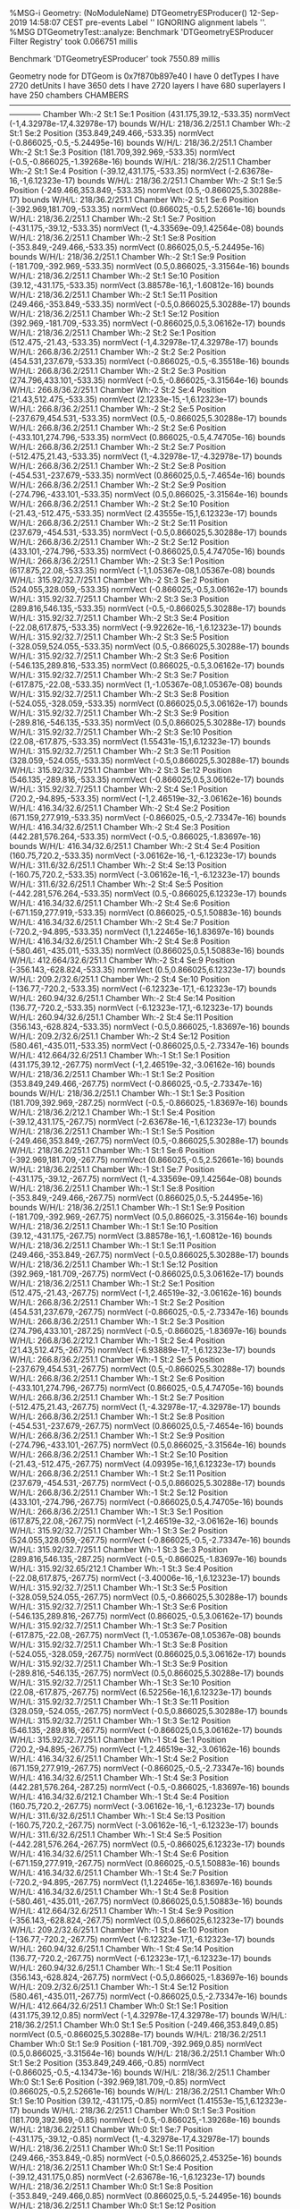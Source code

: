%MSG-i Geometry:  (NoModuleName) DTGeometryESProducer() 12-Sep-2019 14:58:07 CEST pre-events
Label '' IGNORING alignment labels ''.
%MSG
DTGeometryTest::analyze: 
Benchmark 'DTGeometryESProducer Filter Registry' took 0.066751 millis

Benchmark 'DTGeometryESProducer' took 7550.89 millis

 Geometry node for DTGeom is  0x7f870b897e40
 I have 0 detTypes
 I have 2720 detUnits
 I have 3650 dets
 I have 2720 layers
 I have 680 superlayers
 I have 250 chambers
CHAMBERS ------------------------------------------------------------------------------------------------------------------------
Chamber  Wh:-2 St:1 Se:1  Position  (431.175,39.12,-533.35)  normVect  (-1,4.32978e-17,4.32978e-17)  bounds W/H/L: 218/36.2/251.1
Chamber  Wh:-2 St:1 Se:2  Position  (353.849,249.466,-533.35)  normVect  (-0.866025,-0.5,-5.24495e-16)  bounds W/H/L: 218/36.2/251.1
Chamber  Wh:-2 St:1 Se:3  Position  (181.709,392.969,-533.35)  normVect  (-0.5,-0.866025,-1.39268e-16)  bounds W/H/L: 218/36.2/251.1
Chamber  Wh:-2 St:1 Se:4  Position  (-39.12,431.175,-533.35)  normVect  (-2.63678e-16,-1,6.12323e-17)  bounds W/H/L: 218/36.2/251.1
Chamber  Wh:-2 St:1 Se:5  Position  (-249.466,353.849,-533.35)  normVect  (0.5,-0.866025,5.30288e-17)  bounds W/H/L: 218/36.2/251.1
Chamber  Wh:-2 St:1 Se:6  Position  (-392.969,181.709,-533.35)  normVect  (0.866025,-0.5,2.52661e-16)  bounds W/H/L: 218/36.2/251.1
Chamber  Wh:-2 St:1 Se:7  Position  (-431.175,-39.12,-533.35)  normVect  (1,-4.33569e-09,1.42564e-08)  bounds W/H/L: 218/36.2/251.1
Chamber  Wh:-2 St:1 Se:8  Position  (-353.849,-249.466,-533.35)  normVect  (0.866025,0.5,-5.24495e-16)  bounds W/H/L: 218/36.2/251.1
Chamber  Wh:-2 St:1 Se:9  Position  (-181.709,-392.969,-533.35)  normVect  (0.5,0.866025,-3.31564e-16)  bounds W/H/L: 218/36.2/251.1
Chamber  Wh:-2 St:1 Se:10  Position  (39.12,-431.175,-533.35)  normVect  (3.88578e-16,1,-1.60812e-16)  bounds W/H/L: 218/36.2/251.1
Chamber  Wh:-2 St:1 Se:11  Position  (249.466,-353.849,-533.35)  normVect  (-0.5,0.866025,5.30288e-17)  bounds W/H/L: 218/36.2/251.1
Chamber  Wh:-2 St:1 Se:12  Position  (392.969,-181.709,-533.35)  normVect  (-0.866025,0.5,3.06162e-17)  bounds W/H/L: 218/36.2/251.1
Chamber  Wh:-2 St:2 Se:1  Position  (512.475,-21.43,-533.35)  normVect  (-1,4.32978e-17,4.32978e-17)  bounds W/H/L: 266.8/36.2/251.1
Chamber  Wh:-2 St:2 Se:2  Position  (454.531,237.679,-533.35)  normVect  (-0.866025,-0.5,-6.35518e-16)  bounds W/H/L: 266.8/36.2/251.1
Chamber  Wh:-2 St:2 Se:3  Position  (274.796,433.101,-533.35)  normVect  (-0.5,-0.866025,-3.31564e-16)  bounds W/H/L: 266.8/36.2/251.1
Chamber  Wh:-2 St:2 Se:4  Position  (21.43,512.475,-533.35)  normVect  (2.1233e-15,-1,6.12323e-17)  bounds W/H/L: 266.8/36.2/251.1
Chamber  Wh:-2 St:2 Se:5  Position  (-237.679,454.531,-533.35)  normVect  (0.5,-0.866025,5.30288e-17)  bounds W/H/L: 266.8/36.2/251.1
Chamber  Wh:-2 St:2 Se:6  Position  (-433.101,274.796,-533.35)  normVect  (0.866025,-0.5,4.74705e-16)  bounds W/H/L: 266.8/36.2/251.1
Chamber  Wh:-2 St:2 Se:7  Position  (-512.475,21.43,-533.35)  normVect  (1,-4.32978e-17,-4.32978e-17)  bounds W/H/L: 266.8/36.2/251.1
Chamber  Wh:-2 St:2 Se:8  Position  (-454.531,-237.679,-533.35)  normVect  (0.866025,0.5,-7.4654e-16)  bounds W/H/L: 266.8/36.2/251.1
Chamber  Wh:-2 St:2 Se:9  Position  (-274.796,-433.101,-533.35)  normVect  (0.5,0.866025,-3.31564e-16)  bounds W/H/L: 266.8/36.2/251.1
Chamber  Wh:-2 St:2 Se:10  Position  (-21.43,-512.475,-533.35)  normVect  (2.43555e-15,1,6.12323e-17)  bounds W/H/L: 266.8/36.2/251.1
Chamber  Wh:-2 St:2 Se:11  Position  (237.679,-454.531,-533.35)  normVect  (-0.5,0.866025,5.30288e-17)  bounds W/H/L: 266.8/36.2/251.1
Chamber  Wh:-2 St:2 Se:12  Position  (433.101,-274.796,-533.35)  normVect  (-0.866025,0.5,4.74705e-16)  bounds W/H/L: 266.8/36.2/251.1
Chamber  Wh:-2 St:3 Se:1  Position  (617.875,22.08,-533.35)  normVect  (-1,1.05367e-08,1.05367e-08)  bounds W/H/L: 315.92/32.7/251.1
Chamber  Wh:-2 St:3 Se:2  Position  (524.055,328.059,-533.35)  normVect  (-0.866025,-0.5,3.06162e-17)  bounds W/H/L: 315.92/32.7/251.1
Chamber  Wh:-2 St:3 Se:3  Position  (289.816,546.135,-533.35)  normVect  (-0.5,-0.866025,5.30288e-17)  bounds W/H/L: 315.92/32.7/251.1
Chamber  Wh:-2 St:3 Se:4  Position  (-22.08,617.875,-533.35)  normVect  (-9.92262e-16,-1,6.12323e-17)  bounds W/H/L: 315.92/32.7/251.1
Chamber  Wh:-2 St:3 Se:5  Position  (-328.059,524.055,-533.35)  normVect  (0.5,-0.866025,5.30288e-17)  bounds W/H/L: 315.92/32.7/251.1
Chamber  Wh:-2 St:3 Se:6  Position  (-546.135,289.816,-533.35)  normVect  (0.866025,-0.5,3.06162e-17)  bounds W/H/L: 315.92/32.7/251.1
Chamber  Wh:-2 St:3 Se:7  Position  (-617.875,-22.08,-533.35)  normVect  (1,-1.05367e-08,1.05367e-08)  bounds W/H/L: 315.92/32.7/251.1
Chamber  Wh:-2 St:3 Se:8  Position  (-524.055,-328.059,-533.35)  normVect  (0.866025,0.5,3.06162e-17)  bounds W/H/L: 315.92/32.7/251.1
Chamber  Wh:-2 St:3 Se:9  Position  (-289.816,-546.135,-533.35)  normVect  (0.5,0.866025,5.30288e-17)  bounds W/H/L: 315.92/32.7/251.1
Chamber  Wh:-2 St:3 Se:10  Position  (22.08,-617.875,-533.35)  normVect  (1.55431e-15,1,6.12323e-17)  bounds W/H/L: 315.92/32.7/251.1
Chamber  Wh:-2 St:3 Se:11  Position  (328.059,-524.055,-533.35)  normVect  (-0.5,0.866025,5.30288e-17)  bounds W/H/L: 315.92/32.7/251.1
Chamber  Wh:-2 St:3 Se:12  Position  (546.135,-289.816,-533.35)  normVect  (-0.866025,0.5,3.06162e-17)  bounds W/H/L: 315.92/32.7/251.1
Chamber  Wh:-2 St:4 Se:1  Position  (720.2,-94.895,-533.35)  normVect  (-1,2.46519e-32,-3.06162e-16)  bounds W/H/L: 416.34/32.6/251.1
Chamber  Wh:-2 St:4 Se:2  Position  (671.159,277.919,-533.35)  normVect  (-0.866025,-0.5,-2.73347e-16)  bounds W/H/L: 416.34/32.6/251.1
Chamber  Wh:-2 St:4 Se:3  Position  (442.281,576.264,-533.35)  normVect  (-0.5,-0.866025,-1.83697e-16)  bounds W/H/L: 416.34/32.6/251.1
Chamber  Wh:-2 St:4 Se:4  Position  (160.75,720.2,-533.35)  normVect  (-3.06162e-16,-1,-6.12323e-17)  bounds W/H/L: 311.6/32.6/251.1
Chamber  Wh:-2 St:4 Se:13  Position  (-160.75,720.2,-533.35)  normVect  (-3.06162e-16,-1,-6.12323e-17)  bounds W/H/L: 311.6/32.6/251.1
Chamber  Wh:-2 St:4 Se:5  Position  (-442.281,576.264,-533.35)  normVect  (0.5,-0.866025,6.12323e-17)  bounds W/H/L: 416.34/32.6/251.1
Chamber  Wh:-2 St:4 Se:6  Position  (-671.159,277.919,-533.35)  normVect  (0.866025,-0.5,1.50883e-16)  bounds W/H/L: 416.34/32.6/251.1
Chamber  Wh:-2 St:4 Se:7  Position  (-720.2,-94.895,-533.35)  normVect  (1,1.22465e-16,1.83697e-16)  bounds W/H/L: 416.34/32.6/251.1
Chamber  Wh:-2 St:4 Se:8  Position  (-580.461,-435.011,-533.35)  normVect  (0.866025,0.5,1.50883e-16)  bounds W/H/L: 412.664/32.6/251.1
Chamber  Wh:-2 St:4 Se:9  Position  (-356.143,-628.824,-533.35)  normVect  (0.5,0.866025,6.12323e-17)  bounds W/H/L: 209.2/32.6/251.1
Chamber  Wh:-2 St:4 Se:10  Position  (-136.77,-720.2,-533.35)  normVect  (-6.12323e-17,1,-6.12323e-17)  bounds W/H/L: 260.94/32.6/251.1
Chamber  Wh:-2 St:4 Se:14  Position  (136.77,-720.2,-533.35)  normVect  (-6.12323e-17,1,-6.12323e-17)  bounds W/H/L: 260.94/32.6/251.1
Chamber  Wh:-2 St:4 Se:11  Position  (356.143,-628.824,-533.35)  normVect  (-0.5,0.866025,-1.83697e-16)  bounds W/H/L: 209.2/32.6/251.1
Chamber  Wh:-2 St:4 Se:12  Position  (580.461,-435.011,-533.35)  normVect  (-0.866025,0.5,-2.73347e-16)  bounds W/H/L: 412.664/32.6/251.1
Chamber  Wh:-1 St:1 Se:1  Position  (431.175,39.12,-267.75)  normVect  (-1,2.46519e-32,-3.06162e-16)  bounds W/H/L: 218/36.2/251.1
Chamber  Wh:-1 St:1 Se:2  Position  (353.849,249.466,-267.75)  normVect  (-0.866025,-0.5,-2.73347e-16)  bounds W/H/L: 218/36.2/251.1
Chamber  Wh:-1 St:1 Se:3  Position  (181.709,392.969,-287.25)  normVect  (-0.5,-0.866025,-1.83697e-16)  bounds W/H/L: 218/36.2/212.1
Chamber  Wh:-1 St:1 Se:4  Position  (-39.12,431.175,-267.75)  normVect  (-2.63678e-16,-1,6.12323e-17)  bounds W/H/L: 218/36.2/251.1
Chamber  Wh:-1 St:1 Se:5  Position  (-249.466,353.849,-267.75)  normVect  (0.5,-0.866025,5.30288e-17)  bounds W/H/L: 218/36.2/251.1
Chamber  Wh:-1 St:1 Se:6  Position  (-392.969,181.709,-267.75)  normVect  (0.866025,-0.5,2.52661e-16)  bounds W/H/L: 218/36.2/251.1
Chamber  Wh:-1 St:1 Se:7  Position  (-431.175,-39.12,-267.75)  normVect  (1,-4.33569e-09,1.42564e-08)  bounds W/H/L: 218/36.2/251.1
Chamber  Wh:-1 St:1 Se:8  Position  (-353.849,-249.466,-267.75)  normVect  (0.866025,0.5,-5.24495e-16)  bounds W/H/L: 218/36.2/251.1
Chamber  Wh:-1 St:1 Se:9  Position  (-181.709,-392.969,-267.75)  normVect  (0.5,0.866025,-3.31564e-16)  bounds W/H/L: 218/36.2/251.1
Chamber  Wh:-1 St:1 Se:10  Position  (39.12,-431.175,-267.75)  normVect  (3.88578e-16,1,-1.60812e-16)  bounds W/H/L: 218/36.2/251.1
Chamber  Wh:-1 St:1 Se:11  Position  (249.466,-353.849,-267.75)  normVect  (-0.5,0.866025,5.30288e-17)  bounds W/H/L: 218/36.2/251.1
Chamber  Wh:-1 St:1 Se:12  Position  (392.969,-181.709,-267.75)  normVect  (-0.866025,0.5,3.06162e-17)  bounds W/H/L: 218/36.2/251.1
Chamber  Wh:-1 St:2 Se:1  Position  (512.475,-21.43,-267.75)  normVect  (-1,2.46519e-32,-3.06162e-16)  bounds W/H/L: 266.8/36.2/251.1
Chamber  Wh:-1 St:2 Se:2  Position  (454.531,237.679,-267.75)  normVect  (-0.866025,-0.5,-2.73347e-16)  bounds W/H/L: 266.8/36.2/251.1
Chamber  Wh:-1 St:2 Se:3  Position  (274.796,433.101,-287.25)  normVect  (-0.5,-0.866025,-1.83697e-16)  bounds W/H/L: 266.8/36.2/212.1
Chamber  Wh:-1 St:2 Se:4  Position  (21.43,512.475,-267.75)  normVect  (-6.93889e-17,-1,6.12323e-17)  bounds W/H/L: 266.8/36.2/251.1
Chamber  Wh:-1 St:2 Se:5  Position  (-237.679,454.531,-267.75)  normVect  (0.5,-0.866025,5.30288e-17)  bounds W/H/L: 266.8/36.2/251.1
Chamber  Wh:-1 St:2 Se:6  Position  (-433.101,274.796,-267.75)  normVect  (0.866025,-0.5,4.74705e-16)  bounds W/H/L: 266.8/36.2/251.1
Chamber  Wh:-1 St:2 Se:7  Position  (-512.475,21.43,-267.75)  normVect  (1,-4.32978e-17,-4.32978e-17)  bounds W/H/L: 266.8/36.2/251.1
Chamber  Wh:-1 St:2 Se:8  Position  (-454.531,-237.679,-267.75)  normVect  (0.866025,0.5,-7.4654e-16)  bounds W/H/L: 266.8/36.2/251.1
Chamber  Wh:-1 St:2 Se:9  Position  (-274.796,-433.101,-267.75)  normVect  (0.5,0.866025,-3.31564e-16)  bounds W/H/L: 266.8/36.2/251.1
Chamber  Wh:-1 St:2 Se:10  Position  (-21.43,-512.475,-267.75)  normVect  (4.09395e-16,1,6.12323e-17)  bounds W/H/L: 266.8/36.2/251.1
Chamber  Wh:-1 St:2 Se:11  Position  (237.679,-454.531,-267.75)  normVect  (-0.5,0.866025,5.30288e-17)  bounds W/H/L: 266.8/36.2/251.1
Chamber  Wh:-1 St:2 Se:12  Position  (433.101,-274.796,-267.75)  normVect  (-0.866025,0.5,4.74705e-16)  bounds W/H/L: 266.8/36.2/251.1
Chamber  Wh:-1 St:3 Se:1  Position  (617.875,22.08,-267.75)  normVect  (-1,2.46519e-32,-3.06162e-16)  bounds W/H/L: 315.92/32.7/251.1
Chamber  Wh:-1 St:3 Se:2  Position  (524.055,328.059,-267.75)  normVect  (-0.866025,-0.5,-2.73347e-16)  bounds W/H/L: 315.92/32.7/251.1
Chamber  Wh:-1 St:3 Se:3  Position  (289.816,546.135,-287.25)  normVect  (-0.5,-0.866025,-1.83697e-16)  bounds W/H/L: 315.92/32.65/212.1
Chamber  Wh:-1 St:3 Se:4  Position  (-22.08,617.875,-267.75)  normVect  (-3.40006e-16,-1,6.12323e-17)  bounds W/H/L: 315.92/32.7/251.1
Chamber  Wh:-1 St:3 Se:5  Position  (-328.059,524.055,-267.75)  normVect  (0.5,-0.866025,5.30288e-17)  bounds W/H/L: 315.92/32.7/251.1
Chamber  Wh:-1 St:3 Se:6  Position  (-546.135,289.816,-267.75)  normVect  (0.866025,-0.5,3.06162e-17)  bounds W/H/L: 315.92/32.7/251.1
Chamber  Wh:-1 St:3 Se:7  Position  (-617.875,-22.08,-267.75)  normVect  (1,-1.05367e-08,1.05367e-08)  bounds W/H/L: 315.92/32.7/251.1
Chamber  Wh:-1 St:3 Se:8  Position  (-524.055,-328.059,-267.75)  normVect  (0.866025,0.5,3.06162e-17)  bounds W/H/L: 315.92/32.7/251.1
Chamber  Wh:-1 St:3 Se:9  Position  (-289.816,-546.135,-267.75)  normVect  (0.5,0.866025,5.30288e-17)  bounds W/H/L: 315.92/32.7/251.1
Chamber  Wh:-1 St:3 Se:10  Position  (22.08,-617.875,-267.75)  normVect  (6.52256e-16,1,6.12323e-17)  bounds W/H/L: 315.92/32.7/251.1
Chamber  Wh:-1 St:3 Se:11  Position  (328.059,-524.055,-267.75)  normVect  (-0.5,0.866025,5.30288e-17)  bounds W/H/L: 315.92/32.7/251.1
Chamber  Wh:-1 St:3 Se:12  Position  (546.135,-289.816,-267.75)  normVect  (-0.866025,0.5,3.06162e-17)  bounds W/H/L: 315.92/32.7/251.1
Chamber  Wh:-1 St:4 Se:1  Position  (720.2,-94.895,-267.75)  normVect  (-1,2.46519e-32,-3.06162e-16)  bounds W/H/L: 416.34/32.6/251.1
Chamber  Wh:-1 St:4 Se:2  Position  (671.159,277.919,-267.75)  normVect  (-0.866025,-0.5,-2.73347e-16)  bounds W/H/L: 416.34/32.6/251.1
Chamber  Wh:-1 St:4 Se:3  Position  (442.281,576.264,-287.25)  normVect  (-0.5,-0.866025,-1.83697e-16)  bounds W/H/L: 416.34/32.6/212.1
Chamber  Wh:-1 St:4 Se:4  Position  (160.75,720.2,-267.75)  normVect  (-3.06162e-16,-1,-6.12323e-17)  bounds W/H/L: 311.6/32.6/251.1
Chamber  Wh:-1 St:4 Se:13  Position  (-160.75,720.2,-267.75)  normVect  (-3.06162e-16,-1,-6.12323e-17)  bounds W/H/L: 311.6/32.6/251.1
Chamber  Wh:-1 St:4 Se:5  Position  (-442.281,576.264,-267.75)  normVect  (0.5,-0.866025,6.12323e-17)  bounds W/H/L: 416.34/32.6/251.1
Chamber  Wh:-1 St:4 Se:6  Position  (-671.159,277.919,-267.75)  normVect  (0.866025,-0.5,1.50883e-16)  bounds W/H/L: 416.34/32.6/251.1
Chamber  Wh:-1 St:4 Se:7  Position  (-720.2,-94.895,-267.75)  normVect  (1,1.22465e-16,1.83697e-16)  bounds W/H/L: 416.34/32.6/251.1
Chamber  Wh:-1 St:4 Se:8  Position  (-580.461,-435.011,-267.75)  normVect  (0.866025,0.5,1.50883e-16)  bounds W/H/L: 412.664/32.6/251.1
Chamber  Wh:-1 St:4 Se:9  Position  (-356.143,-628.824,-267.75)  normVect  (0.5,0.866025,6.12323e-17)  bounds W/H/L: 209.2/32.6/251.1
Chamber  Wh:-1 St:4 Se:10  Position  (-136.77,-720.2,-267.75)  normVect  (-6.12323e-17,1,-6.12323e-17)  bounds W/H/L: 260.94/32.6/251.1
Chamber  Wh:-1 St:4 Se:14  Position  (136.77,-720.2,-267.75)  normVect  (-6.12323e-17,1,-6.12323e-17)  bounds W/H/L: 260.94/32.6/251.1
Chamber  Wh:-1 St:4 Se:11  Position  (356.143,-628.824,-267.75)  normVect  (-0.5,0.866025,-1.83697e-16)  bounds W/H/L: 209.2/32.6/251.1
Chamber  Wh:-1 St:4 Se:12  Position  (580.461,-435.011,-267.75)  normVect  (-0.866025,0.5,-2.73347e-16)  bounds W/H/L: 412.664/32.6/251.1
Chamber  Wh:0 St:1 Se:1  Position  (431.175,39.12,0.85)  normVect  (-1,4.32978e-17,4.32978e-17)  bounds W/H/L: 218/36.2/251.1
Chamber  Wh:0 St:1 Se:5  Position  (-249.466,353.849,0.85)  normVect  (0.5,-0.866025,5.30288e-17)  bounds W/H/L: 218/36.2/251.1
Chamber  Wh:0 St:1 Se:9  Position  (-181.709,-392.969,0.85)  normVect  (0.5,0.866025,-3.31564e-16)  bounds W/H/L: 218/36.2/251.1
Chamber  Wh:0 St:1 Se:2  Position  (353.849,249.466,-0.85)  normVect  (-0.866025,-0.5,-4.13473e-16)  bounds W/H/L: 218/36.2/251.1
Chamber  Wh:0 St:1 Se:6  Position  (-392.969,181.709,-0.85)  normVect  (0.866025,-0.5,2.52661e-16)  bounds W/H/L: 218/36.2/251.1
Chamber  Wh:0 St:1 Se:10  Position  (39.12,-431.175,-0.85)  normVect  (1.41553e-15,1,6.12323e-17)  bounds W/H/L: 218/36.2/251.1
Chamber  Wh:0 St:1 Se:3  Position  (181.709,392.969,-0.85)  normVect  (-0.5,-0.866025,-1.39268e-16)  bounds W/H/L: 218/36.2/251.1
Chamber  Wh:0 St:1 Se:7  Position  (-431.175,-39.12,-0.85)  normVect  (1,-4.32978e-17,4.32978e-17)  bounds W/H/L: 218/36.2/251.1
Chamber  Wh:0 St:1 Se:11  Position  (249.466,-353.849,-0.85)  normVect  (-0.5,0.866025,2.45325e-16)  bounds W/H/L: 218/36.2/251.1
Chamber  Wh:0 St:1 Se:4  Position  (-39.12,431.175,0.85)  normVect  (-2.63678e-16,-1,6.12323e-17)  bounds W/H/L: 218/36.2/251.1
Chamber  Wh:0 St:1 Se:8  Position  (-353.849,-249.466,0.85)  normVect  (0.866025,0.5,-5.24495e-16)  bounds W/H/L: 218/36.2/251.1
Chamber  Wh:0 St:1 Se:12  Position  (392.969,-181.709,0.85)  normVect  (-0.866025,0.5,3.06162e-17)  bounds W/H/L: 218/36.2/251.1
Chamber  Wh:0 St:2 Se:1  Position  (512.475,-21.43,0.85)  normVect  (-1,4.32978e-17,4.32978e-17)  bounds W/H/L: 266.8/36.2/251.1
Chamber  Wh:0 St:2 Se:5  Position  (-237.679,454.531,0.85)  normVect  (0.5,-0.866025,5.30288e-17)  bounds W/H/L: 266.8/36.2/251.1
Chamber  Wh:0 St:2 Se:9  Position  (-274.796,-433.101,0.85)  normVect  (0.5,0.866025,-3.31564e-16)  bounds W/H/L: 266.8/36.2/251.1
Chamber  Wh:0 St:2 Se:2  Position  (454.531,237.679,-0.85)  normVect  (-0.866025,-0.5,-4.13473e-16)  bounds W/H/L: 266.8/36.2/251.1
Chamber  Wh:0 St:2 Se:6  Position  (-433.101,274.796,-0.85)  normVect  (0.866025,-0.5,3.06162e-17)  bounds W/H/L: 266.8/36.2/251.1
Chamber  Wh:0 St:2 Se:10  Position  (-21.43,-512.475,-0.85)  normVect  (3.46945e-16,1,-1.60812e-16)  bounds W/H/L: 266.8/36.2/251.1
Chamber  Wh:0 St:2 Se:3  Position  (274.796,433.101,-0.85)  normVect  (-0.5,-0.866025,-3.31564e-16)  bounds W/H/L: 266.8/36.2/251.1
Chamber  Wh:0 St:2 Se:7  Position  (-512.475,21.43,-0.85)  normVect  (1,-4.32978e-17,4.32978e-17)  bounds W/H/L: 266.8/36.2/251.1
Chamber  Wh:0 St:2 Se:11  Position  (237.679,-454.531,-0.85)  normVect  (-0.5,0.866025,5.30288e-17)  bounds W/H/L: 266.8/36.2/251.1
Chamber  Wh:0 St:2 Se:4  Position  (21.43,512.475,0.85)  normVect  (-6.93889e-17,-1,6.12323e-17)  bounds W/H/L: 266.8/36.2/251.1
Chamber  Wh:0 St:2 Se:8  Position  (-454.531,-237.679,0.85)  normVect  (0.866025,0.5,-7.4654e-16)  bounds W/H/L: 266.8/36.2/251.1
Chamber  Wh:0 St:2 Se:12  Position  (433.101,-274.796,0.85)  normVect  (-0.866025,0.5,4.74705e-16)  bounds W/H/L: 266.8/36.2/251.1
Chamber  Wh:0 St:3 Se:1  Position  (617.875,22.08,0.85)  normVect  (-1,1.05367e-08,1.05367e-08)  bounds W/H/L: 315.92/32.7/251.1
Chamber  Wh:0 St:3 Se:5  Position  (-328.059,524.055,0.85)  normVect  (0.5,-0.866025,5.30288e-17)  bounds W/H/L: 315.92/32.7/251.1
Chamber  Wh:0 St:3 Se:9  Position  (-289.816,-546.135,0.85)  normVect  (0.5,0.866025,5.30288e-17)  bounds W/H/L: 315.92/32.7/251.1
Chamber  Wh:0 St:3 Se:2  Position  (524.055,328.059,-0.85)  normVect  (-0.866025,-0.5,-1.91428e-16)  bounds W/H/L: 315.92/32.7/251.1
Chamber  Wh:0 St:3 Se:6  Position  (-546.135,289.816,-0.85)  normVect  (0.866025,-0.5,1.41638e-16)  bounds W/H/L: 315.92/32.7/251.1
Chamber  Wh:0 St:3 Se:10  Position  (22.08,-617.875,-0.85)  normVect  (1.59595e-15,1,6.12323e-17)  bounds W/H/L: 315.92/32.7/251.1
Chamber  Wh:0 St:3 Se:3  Position  (289.816,546.135,-0.85)  normVect  (-0.5,-0.866025,5.30288e-17)  bounds W/H/L: 315.92/32.7/251.1
Chamber  Wh:0 St:3 Se:7  Position  (-617.875,-22.08,-0.85)  normVect  (1,-4.32978e-17,4.32978e-17)  bounds W/H/L: 315.92/32.7/251.1
Chamber  Wh:0 St:3 Se:11  Position  (328.059,-524.055,-0.85)  normVect  (-0.5,0.866025,2.45325e-16)  bounds W/H/L: 315.92/32.7/251.1
Chamber  Wh:0 St:3 Se:4  Position  (-22.08,617.875,0.85)  normVect  (-3.40006e-16,-1,6.12323e-17)  bounds W/H/L: 315.92/32.7/251.1
Chamber  Wh:0 St:3 Se:8  Position  (-524.055,-328.059,0.85)  normVect  (0.866025,0.5,3.06162e-17)  bounds W/H/L: 315.92/32.7/251.1
Chamber  Wh:0 St:3 Se:12  Position  (546.135,-289.816,0.85)  normVect  (-0.866025,0.5,3.06162e-17)  bounds W/H/L: 315.92/32.7/251.1
Chamber  Wh:0 St:4 Se:1  Position  (720.2,-94.895,0.85)  normVect  (-1,2.46519e-32,-3.06162e-16)  bounds W/H/L: 416.34/32.6/251.1
Chamber  Wh:0 St:4 Se:2  Position  (671.159,277.919,-0.85)  normVect  (-0.866025,-0.5,-6.12323e-17)  bounds W/H/L: 416.34/32.6/251.1
Chamber  Wh:0 St:4 Se:3  Position  (442.281,576.264,-0.85)  normVect  (-0.5,-0.866025,-6.12323e-17)  bounds W/H/L: 416.34/32.6/251.1
Chamber  Wh:0 St:4 Se:4  Position  (160.75,720.2,0.85)  normVect  (-3.06162e-16,-1,-6.12323e-17)  bounds W/H/L: 311.6/32.6/251.1
Chamber  Wh:0 St:4 Se:13  Position  (-160.75,720.2,0.85)  normVect  (-3.06162e-16,-1,-6.12323e-17)  bounds W/H/L: 311.6/32.6/251.1
Chamber  Wh:0 St:4 Se:5  Position  (-442.281,576.264,0.85)  normVect  (0.5,-0.866025,6.12323e-17)  bounds W/H/L: 416.34/32.6/251.1
Chamber  Wh:0 St:4 Se:6  Position  (-671.159,277.919,-0.85)  normVect  (0.866025,-0.5,-6.12323e-17)  bounds W/H/L: 416.34/32.6/251.1
Chamber  Wh:0 St:4 Se:7  Position  (-720.2,-94.895,-0.85)  normVect  (1,-1.22465e-16,-6.12323e-17)  bounds W/H/L: 416.34/32.6/251.1
Chamber  Wh:0 St:4 Se:8  Position  (-580.461,-435.011,0.85)  normVect  (0.866025,0.5,1.50883e-16)  bounds W/H/L: 412.664/32.6/251.1
Chamber  Wh:0 St:4 Se:9  Position  (-356.143,-628.824,0.85)  normVect  (0.5,0.866025,6.12323e-17)  bounds W/H/L: 209.2/32.6/251.1
Chamber  Wh:0 St:4 Se:10  Position  (-136.77,-720.2,-0.85)  normVect  (1.83697e-16,1,-6.12323e-17)  bounds W/H/L: 260.94/32.6/251.1
Chamber  Wh:0 St:4 Se:14  Position  (136.77,-720.2,-0.85)  normVect  (1.83697e-16,1,-6.12323e-17)  bounds W/H/L: 260.94/32.6/251.1
Chamber  Wh:0 St:4 Se:11  Position  (356.143,-628.824,-0.85)  normVect  (-0.5,0.866025,-6.12323e-17)  bounds W/H/L: 209.2/32.6/251.1
Chamber  Wh:0 St:4 Se:12  Position  (580.461,-435.011,0.85)  normVect  (-0.866025,0.5,-2.73347e-16)  bounds W/H/L: 412.664/32.6/251.1
Chamber  Wh:1 St:1 Se:1  Position  (431.175,39.12,267.75)  normVect  (-1,-2.44929e-16,-6.12323e-17)  bounds W/H/L: 218/36.2/251.1
Chamber  Wh:1 St:1 Se:2  Position  (353.849,249.466,267.75)  normVect  (-0.866025,-0.5,-6.12323e-17)  bounds W/H/L: 218/36.2/251.1
Chamber  Wh:1 St:1 Se:3  Position  (181.709,392.969,267.75)  normVect  (-0.5,-0.866025,-6.12323e-17)  bounds W/H/L: 218/36.2/251.1
Chamber  Wh:1 St:1 Se:4  Position  (-39.12,431.175,287.25)  normVect  (-6.12323e-17,-1,-6.12323e-17)  bounds W/H/L: 218/36.2/212.1
Chamber  Wh:1 St:1 Se:5  Position  (-249.466,353.849,267.75)  normVect  (0.5,-0.866025,5.30288e-17)  bounds W/H/L: 218/36.2/251.1
Chamber  Wh:1 St:1 Se:6  Position  (-392.969,181.709,267.75)  normVect  (0.866025,-0.5,2.52661e-16)  bounds W/H/L: 218/36.2/251.1
Chamber  Wh:1 St:1 Se:7  Position  (-431.175,-39.12,267.75)  normVect  (1,-4.32978e-17,4.32978e-17)  bounds W/H/L: 218/36.2/251.1
Chamber  Wh:1 St:1 Se:8  Position  (-353.849,-249.466,267.75)  normVect  (0.866025,0.5,-1.91428e-16)  bounds W/H/L: 218/36.2/251.1
Chamber  Wh:1 St:1 Se:9  Position  (-181.709,-392.969,267.75)  normVect  (0.5,0.866025,5.30288e-17)  bounds W/H/L: 218/36.2/251.1
Chamber  Wh:1 St:1 Se:10  Position  (39.12,-431.175,267.75)  normVect  (-3.46945e-16,1,6.12323e-17)  bounds W/H/L: 218/36.2/251.1
Chamber  Wh:1 St:1 Se:11  Position  (249.466,-353.849,267.75)  normVect  (-0.5,0.866025,2.45325e-16)  bounds W/H/L: 218/36.2/251.1
Chamber  Wh:1 St:1 Se:12  Position  (392.969,-181.709,267.75)  normVect  (-0.866025,0.5,4.74705e-16)  bounds W/H/L: 218/36.2/251.1
Chamber  Wh:1 St:2 Se:1  Position  (512.475,-21.43,267.75)  normVect  (-1,-2.44929e-16,-6.12323e-17)  bounds W/H/L: 266.8/36.2/251.1
Chamber  Wh:1 St:2 Se:2  Position  (454.531,237.679,267.75)  normVect  (-0.866025,-0.5,-6.12323e-17)  bounds W/H/L: 266.8/36.2/251.1
Chamber  Wh:1 St:2 Se:3  Position  (274.796,433.101,267.75)  normVect  (-0.5,-0.866025,-6.12323e-17)  bounds W/H/L: 266.8/36.2/251.1
Chamber  Wh:1 St:2 Se:4  Position  (21.43,512.475,287.25)  normVect  (-6.12323e-17,-1,-6.12323e-17)  bounds W/H/L: 266.8/36.2/212.1
Chamber  Wh:1 St:2 Se:5  Position  (-237.679,454.531,267.75)  normVect  (0.5,-0.866025,-1.39268e-16)  bounds W/H/L: 266.8/36.2/251.1
Chamber  Wh:1 St:2 Se:6  Position  (-433.101,274.796,267.75)  normVect  (0.866025,-0.5,3.06162e-17)  bounds W/H/L: 266.8/36.2/251.1
Chamber  Wh:1 St:2 Se:7  Position  (-512.475,21.43,267.75)  normVect  (1,-4.32978e-17,4.32978e-17)  bounds W/H/L: 266.8/36.2/251.1
Chamber  Wh:1 St:2 Se:8  Position  (-454.531,-237.679,267.75)  normVect  (0.866025,0.5,-1.91428e-16)  bounds W/H/L: 266.8/36.2/251.1
Chamber  Wh:1 St:2 Se:9  Position  (-274.796,-433.101,267.75)  normVect  (0.5,0.866025,5.30288e-17)  bounds W/H/L: 266.8/36.2/251.1
Chamber  Wh:1 St:2 Se:10  Position  (-21.43,-512.475,267.75)  normVect  (-5.48173e-16,1,-1.60812e-16)  bounds W/H/L: 266.8/36.2/251.1
Chamber  Wh:1 St:2 Se:11  Position  (237.679,-454.531,267.75)  normVect  (-0.5,0.866025,5.30288e-17)  bounds W/H/L: 266.8/36.2/251.1
Chamber  Wh:1 St:2 Se:12  Position  (433.101,-274.796,267.75)  normVect  (-0.866025,0.5,3.06162e-17)  bounds W/H/L: 266.8/36.2/251.1
Chamber  Wh:1 St:3 Se:1  Position  (617.875,22.08,267.75)  normVect  (-1,-2.44929e-16,-6.12323e-17)  bounds W/H/L: 315.92/32.7/251.1
Chamber  Wh:1 St:3 Se:2  Position  (524.055,328.059,267.75)  normVect  (-0.866025,-0.5,-6.12323e-17)  bounds W/H/L: 315.92/32.7/251.1
Chamber  Wh:1 St:3 Se:3  Position  (289.816,546.135,267.75)  normVect  (-0.5,-0.866025,-6.12323e-17)  bounds W/H/L: 315.92/32.7/251.1
Chamber  Wh:1 St:3 Se:4  Position  (-22.08,617.875,287.25)  normVect  (-6.12323e-17,-1,-6.12323e-17)  bounds W/H/L: 315.92/32.65/212.1
Chamber  Wh:1 St:3 Se:5  Position  (-328.059,524.055,267.75)  normVect  (0.5,-0.866025,5.30288e-17)  bounds W/H/L: 315.92/32.7/251.1
Chamber  Wh:1 St:3 Se:6  Position  (-546.135,289.816,267.75)  normVect  (0.866025,-0.5,1.41638e-16)  bounds W/H/L: 315.92/32.7/251.1
Chamber  Wh:1 St:3 Se:7  Position  (-617.875,-22.08,267.75)  normVect  (1,-4.32978e-17,4.32978e-17)  bounds W/H/L: 315.92/32.7/251.1
Chamber  Wh:1 St:3 Se:8  Position  (-524.055,-328.059,267.75)  normVect  (0.866025,0.5,3.06162e-17)  bounds W/H/L: 315.92/32.7/251.1
Chamber  Wh:1 St:3 Se:9  Position  (-289.816,-546.135,267.75)  normVect  (0.5,0.866025,5.30288e-17)  bounds W/H/L: 315.92/32.7/251.1
Chamber  Wh:1 St:3 Se:10  Position  (22.08,-617.875,267.75)  normVect  (-1.73472e-16,1,6.12323e-17)  bounds W/H/L: 315.92/32.7/251.1
Chamber  Wh:1 St:3 Se:11  Position  (328.059,-524.055,267.75)  normVect  (-0.5,0.866025,2.45325e-16)  bounds W/H/L: 315.92/32.7/251.1
Chamber  Wh:1 St:3 Se:12  Position  (546.135,-289.816,267.75)  normVect  (-0.866025,0.5,2.52661e-16)  bounds W/H/L: 315.92/32.7/251.1
Chamber  Wh:1 St:4 Se:1  Position  (720.2,-94.895,267.75)  normVect  (-1,-2.44929e-16,-6.12323e-17)  bounds W/H/L: 416.34/32.6/251.1
Chamber  Wh:1 St:4 Se:2  Position  (671.159,277.919,267.75)  normVect  (-0.866025,-0.5,-6.12323e-17)  bounds W/H/L: 416.34/32.6/251.1
Chamber  Wh:1 St:4 Se:3  Position  (442.281,576.264,267.75)  normVect  (-0.5,-0.866025,-6.12323e-17)  bounds W/H/L: 416.34/32.6/251.1
Chamber  Wh:1 St:4 Se:4  Position  (160.75,720.2,287.25)  normVect  (-6.12323e-17,-1,-6.12323e-17)  bounds W/H/L: 315.92/32.6/212.1
Chamber  Wh:1 St:4 Se:13  Position  (-160.75,720.2,287.25)  normVect  (-6.12323e-17,-1,-6.12323e-17)  bounds W/H/L: 315.92/32.6/212.1
Chamber  Wh:1 St:4 Se:5  Position  (-442.281,576.264,267.75)  normVect  (0.5,-0.866025,-6.12323e-17)  bounds W/H/L: 416.34/32.6/251.1
Chamber  Wh:1 St:4 Se:6  Position  (-671.159,277.919,267.75)  normVect  (0.866025,-0.5,-6.12323e-17)  bounds W/H/L: 416.34/32.6/251.1
Chamber  Wh:1 St:4 Se:7  Position  (-720.2,-94.895,267.75)  normVect  (1,-1.22465e-16,-6.12323e-17)  bounds W/H/L: 416.34/32.6/251.1
Chamber  Wh:1 St:4 Se:8  Position  (-580.461,-435.011,267.75)  normVect  (0.866025,0.5,-6.12323e-17)  bounds W/H/L: 412.664/32.6/251.1
Chamber  Wh:1 St:4 Se:9  Position  (-356.143,-628.824,267.75)  normVect  (0.5,0.866025,-6.12323e-17)  bounds W/H/L: 209.2/32.6/251.1
Chamber  Wh:1 St:4 Se:10  Position  (-136.77,-720.2,267.75)  normVect  (1.83697e-16,1,-6.12323e-17)  bounds W/H/L: 260.94/32.6/251.1
Chamber  Wh:1 St:4 Se:14  Position  (136.77,-720.2,267.75)  normVect  (1.83697e-16,1,-6.12323e-17)  bounds W/H/L: 260.94/32.6/251.1
Chamber  Wh:1 St:4 Se:11  Position  (356.143,-628.824,267.75)  normVect  (-0.5,0.866025,-6.12323e-17)  bounds W/H/L: 209.2/32.6/251.1
Chamber  Wh:1 St:4 Se:12  Position  (580.461,-435.011,267.75)  normVect  (-0.866025,0.5,-6.12323e-17)  bounds W/H/L: 412.664/32.6/251.1
Chamber  Wh:2 St:1 Se:1  Position  (431.175,39.12,533.35)  normVect  (-1,4.32978e-17,-4.32978e-17)  bounds W/H/L: 218/36.2/251.1
Chamber  Wh:2 St:1 Se:2  Position  (353.849,249.466,533.35)  normVect  (-0.866025,-0.5,-4.13473e-16)  bounds W/H/L: 218/36.2/251.1
Chamber  Wh:2 St:1 Se:3  Position  (181.709,392.969,533.35)  normVect  (-0.5,-0.866025,-1.39268e-16)  bounds W/H/L: 218/36.2/251.1
Chamber  Wh:2 St:1 Se:4  Position  (-39.12,431.175,533.35)  normVect  (-4.30211e-16,-1,6.12323e-17)  bounds W/H/L: 218/36.2/251.1
Chamber  Wh:2 St:1 Se:5  Position  (-249.466,353.849,533.35)  normVect  (0.5,-0.866025,5.30288e-17)  bounds W/H/L: 218/36.2/251.1
Chamber  Wh:2 St:1 Se:6  Position  (-392.969,181.709,533.35)  normVect  (0.866025,-0.5,2.52661e-16)  bounds W/H/L: 218/36.2/251.1
Chamber  Wh:2 St:1 Se:7  Position  (-431.175,-39.12,533.35)  normVect  (1,-5.14687e-09,1.39841e-08)  bounds W/H/L: 218/36.2/251.1
Chamber  Wh:2 St:1 Se:8  Position  (-353.849,-249.466,533.35)  normVect  (0.866025,0.5,-1.91428e-16)  bounds W/H/L: 218/36.2/251.1
Chamber  Wh:2 St:1 Se:9  Position  (-181.709,-392.969,533.35)  normVect  (0.5,0.866025,5.30288e-17)  bounds W/H/L: 218/36.2/251.1
Chamber  Wh:2 St:1 Se:10  Position  (39.12,-431.175,533.35)  normVect  (5.55112e-16,1,6.12323e-17)  bounds W/H/L: 218/36.2/251.1
Chamber  Wh:2 St:1 Se:11  Position  (249.466,-353.849,533.35)  normVect  (-0.5,0.866025,2.45325e-16)  bounds W/H/L: 218/36.2/251.1
Chamber  Wh:2 St:1 Se:12  Position  (392.969,-181.709,533.35)  normVect  (-0.866025,0.5,4.74705e-16)  bounds W/H/L: 218/36.2/251.1
Chamber  Wh:2 St:2 Se:1  Position  (512.475,-21.43,533.35)  normVect  (-1,4.32978e-17,-4.32978e-17)  bounds W/H/L: 266.8/36.2/251.1
Chamber  Wh:2 St:2 Se:2  Position  (454.531,237.679,533.35)  normVect  (-0.866025,-0.5,-4.13473e-16)  bounds W/H/L: 266.8/36.2/251.1
Chamber  Wh:2 St:2 Se:3  Position  (274.796,433.101,533.35)  normVect  (-0.5,-0.866025,-3.31564e-16)  bounds W/H/L: 266.8/36.2/251.1
Chamber  Wh:2 St:2 Se:4  Position  (21.43,512.475,533.35)  normVect  (2.18575e-15,-1,-1.60812e-16)  bounds W/H/L: 266.8/36.2/251.1
Chamber  Wh:2 St:2 Se:5  Position  (-237.679,454.531,533.35)  normVect  (0.5,-0.866025,-1.39268e-16)  bounds W/H/L: 266.8/36.2/251.1
Chamber  Wh:2 St:2 Se:6  Position  (-433.101,274.796,533.35)  normVect  (0.866025,-0.5,3.06162e-17)  bounds W/H/L: 266.8/36.2/251.1
Chamber  Wh:2 St:2 Se:7  Position  (-512.475,21.43,533.35)  normVect  (1,-4.32978e-17,4.32978e-17)  bounds W/H/L: 266.8/36.2/251.1
Chamber  Wh:2 St:2 Se:8  Position  (-454.531,-237.679,533.35)  normVect  (0.866025,0.5,-1.91428e-16)  bounds W/H/L: 266.8/36.2/251.1
Chamber  Wh:2 St:2 Se:9  Position  (-274.796,-433.101,533.35)  normVect  (0.5,0.866025,5.30288e-17)  bounds W/H/L: 266.8/36.2/251.1
Chamber  Wh:2 St:2 Se:10  Position  (-21.43,-512.475,533.35)  normVect  (2.3731e-15,1,-1.60812e-16)  bounds W/H/L: 266.8/36.2/251.1
Chamber  Wh:2 St:2 Se:11  Position  (237.679,-454.531,533.35)  normVect  (-0.5,0.866025,5.30288e-17)  bounds W/H/L: 266.8/36.2/251.1
Chamber  Wh:2 St:2 Se:12  Position  (433.101,-274.796,533.35)  normVect  (-0.866025,0.5,3.06162e-17)  bounds W/H/L: 266.8/36.2/251.1
Chamber  Wh:2 St:3 Se:1  Position  (617.875,22.08,533.35)  normVect  (-1,4.32978e-17,-4.32978e-17)  bounds W/H/L: 315.92/32.7/251.1
Chamber  Wh:2 St:3 Se:2  Position  (524.055,328.059,533.35)  normVect  (-0.866025,-0.5,-1.91428e-16)  bounds W/H/L: 315.92/32.7/251.1
Chamber  Wh:2 St:3 Se:3  Position  (289.816,546.135,533.35)  normVect  (-0.5,-0.866025,5.30288e-17)  bounds W/H/L: 315.92/32.7/251.1
Chamber  Wh:2 St:3 Se:4  Position  (-22.08,617.875,533.35)  normVect  (-1.0339e-15,-1,6.12323e-17)  bounds W/H/L: 315.92/32.7/251.1
Chamber  Wh:2 St:3 Se:5  Position  (-328.059,524.055,533.35)  normVect  (0.5,-0.866025,5.30288e-17)  bounds W/H/L: 315.92/32.7/251.1
Chamber  Wh:2 St:3 Se:6  Position  (-546.135,289.816,533.35)  normVect  (0.866025,-0.5,1.41638e-16)  bounds W/H/L: 315.92/32.7/251.1
Chamber  Wh:2 St:3 Se:7  Position  (-617.875,-22.08,533.35)  normVect  (1,-4.32978e-17,4.32978e-17)  bounds W/H/L: 315.92/32.7/251.1
Chamber  Wh:2 St:3 Se:8  Position  (-524.055,-328.059,533.35)  normVect  (0.866025,0.5,3.06162e-17)  bounds W/H/L: 315.92/32.7/251.1
Chamber  Wh:2 St:3 Se:9  Position  (-289.816,-546.135,533.35)  normVect  (0.5,0.866025,5.30288e-17)  bounds W/H/L: 315.92/32.7/251.1
Chamber  Wh:2 St:3 Se:10  Position  (22.08,-617.875,533.35)  normVect  (1.59595e-15,1,6.12323e-17)  bounds W/H/L: 315.92/32.7/251.1
Chamber  Wh:2 St:3 Se:11  Position  (328.059,-524.055,533.35)  normVect  (-0.5,0.866025,2.45325e-16)  bounds W/H/L: 315.92/32.7/251.1
Chamber  Wh:2 St:3 Se:12  Position  (546.135,-289.816,533.35)  normVect  (-0.866025,0.5,2.52661e-16)  bounds W/H/L: 315.92/32.7/251.1
Chamber  Wh:2 St:4 Se:1  Position  (720.2,-94.895,533.35)  normVect  (-1,-2.44929e-16,-6.12323e-17)  bounds W/H/L: 416.34/32.6/251.1
Chamber  Wh:2 St:4 Se:2  Position  (671.159,277.919,533.35)  normVect  (-0.866025,-0.5,-6.12323e-17)  bounds W/H/L: 416.34/32.6/251.1
Chamber  Wh:2 St:4 Se:3  Position  (442.281,576.264,533.35)  normVect  (-0.5,-0.866025,-6.12323e-17)  bounds W/H/L: 416.34/32.6/251.1
Chamber  Wh:2 St:4 Se:4  Position  (160.75,720.2,533.35)  normVect  (-6.12323e-17,-1,-6.12323e-17)  bounds W/H/L: 311.6/32.6/251.1
Chamber  Wh:2 St:4 Se:13  Position  (-160.75,720.2,533.35)  normVect  (-6.12323e-17,-1,-6.12323e-17)  bounds W/H/L: 311.6/32.6/251.1
Chamber  Wh:2 St:4 Se:5  Position  (-442.281,576.264,533.35)  normVect  (0.5,-0.866025,-6.12323e-17)  bounds W/H/L: 416.34/32.6/251.1
Chamber  Wh:2 St:4 Se:6  Position  (-671.159,277.919,533.35)  normVect  (0.866025,-0.5,-6.12323e-17)  bounds W/H/L: 416.34/32.6/251.1
Chamber  Wh:2 St:4 Se:7  Position  (-720.2,-94.895,533.35)  normVect  (1,-1.22465e-16,-6.12323e-17)  bounds W/H/L: 416.34/32.6/251.1
Chamber  Wh:2 St:4 Se:8  Position  (-580.461,-435.011,533.35)  normVect  (0.866025,0.5,-6.12323e-17)  bounds W/H/L: 412.664/32.6/251.1
Chamber  Wh:2 St:4 Se:9  Position  (-356.143,-628.824,533.35)  normVect  (0.5,0.866025,-6.12323e-17)  bounds W/H/L: 209.2/32.6/251.1
Chamber  Wh:2 St:4 Se:10  Position  (-136.77,-720.2,533.35)  normVect  (1.83697e-16,1,-6.12323e-17)  bounds W/H/L: 260.94/32.6/251.1
Chamber  Wh:2 St:4 Se:14  Position  (136.77,-720.2,533.35)  normVect  (1.83697e-16,1,-6.12323e-17)  bounds W/H/L: 260.94/32.6/251.1
Chamber  Wh:2 St:4 Se:11  Position  (356.143,-628.824,533.35)  normVect  (-0.5,0.866025,-6.12323e-17)  bounds W/H/L: 209.2/32.6/251.1
Chamber  Wh:2 St:4 Se:12  Position  (580.461,-435.011,533.35)  normVect  (-0.866025,0.5,-6.12323e-17)  bounds W/H/L: 412.664/32.6/251.1

END ------------------------------------------------------------------------------------------------------------------------
SUPERLAYERS ------------------------------------------------------------------------------------------------------------------------
SuperLayer  Wh:-2 St:1 Se:1 Sl:1  chamber  Wh:-2 St:1 Se:1  Position  (419.425,37.52,-533.35)  normVect  (-1,4.32978e-17,4.32978e-17)  bounds W/H/L: 212.64/5.35/251.1
SuperLayer  Wh:-2 St:1 Se:1 Sl:3  chamber  Wh:-2 St:1 Se:1  Position  (442.925,39.62,-533.35)  normVect  (-1,4.32978e-17,4.32978e-17)  bounds W/H/L: 212.64/5.35/251.1
SuperLayer  Wh:-2 St:1 Se:1 Sl:2  chamber  Wh:-2 St:1 Se:1  Position  (437.575,39.62,-533.35)  normVect  (-1,-7.91669e-17,-7.91669e-17)  bounds W/H/L: 246.24/5.35/217
SuperLayer  Wh:-2 St:1 Se:2 Sl:1  chamber  Wh:-2 St:1 Se:2  Position  (344.473,242.206,-533.35)  normVect  (-0.866025,-0.5,-5.24495e-16)  bounds W/H/L: 212.64/5.35/251.1
SuperLayer  Wh:-2 St:1 Se:2 Sl:3  chamber  Wh:-2 St:1 Se:2  Position  (363.774,255.774,-533.35)  normVect  (-0.866025,-0.5,-5.24495e-16)  bounds W/H/L: 212.64/5.35/251.1
SuperLayer  Wh:-2 St:1 Se:2 Sl:2  chamber  Wh:-2 St:1 Se:2  Position  (359.141,253.099,-533.35)  normVect  (-0.866025,-0.5,-6.4696e-16)  bounds W/H/L: 246.24/5.35/217
SuperLayer  Wh:-2 St:1 Se:3 Sl:1  chamber  Wh:-2 St:1 Se:3  Position  (177.219,381.993,-533.35)  normVect  (-0.5,-0.866025,-1.39268e-16)  bounds W/H/L: 212.64/5.35/251.1
SuperLayer  Wh:-2 St:1 Se:3 Sl:3  chamber  Wh:-2 St:1 Se:3  Position  (187.151,403.394,-533.35)  normVect  (-0.5,-0.866025,-1.39268e-16)  bounds W/H/L: 212.64/5.35/251.1
SuperLayer  Wh:-2 St:1 Se:3 Sl:2  chamber  Wh:-2 St:1 Se:3  Position  (184.476,398.761,-533.35)  normVect  (-0.5,-0.866025,-2.61732e-16)  bounds W/H/L: 246.24/5.35/217
SuperLayer  Wh:-2 St:1 Se:4 Sl:1  chamber  Wh:-2 St:1 Se:4  Position  (-37.52,419.425,-533.35)  normVect  (-2.63678e-16,-1,6.12323e-17)  bounds W/H/L: 212.64/5.35/251.1
SuperLayer  Wh:-2 St:1 Se:4 Sl:3  chamber  Wh:-2 St:1 Se:4  Position  (-39.62,442.925,-533.35)  normVect  (-2.63678e-16,-1,6.12323e-17)  bounds W/H/L: 212.64/5.35/251.1
SuperLayer  Wh:-2 St:1 Se:4 Sl:2  chamber  Wh:-2 St:1 Se:4  Position  (-39.62,437.575,-533.35)  normVect  (-1.41213e-16,-1,-6.12323e-17)  bounds W/H/L: 246.24/5.35/217
SuperLayer  Wh:-2 St:1 Se:5 Sl:1  chamber  Wh:-2 St:1 Se:5  Position  (-242.206,344.473,-533.35)  normVect  (0.5,-0.866025,5.30288e-17)  bounds W/H/L: 212.64/5.35/251.1
SuperLayer  Wh:-2 St:1 Se:5 Sl:3  chamber  Wh:-2 St:1 Se:5  Position  (-255.774,363.774,-533.35)  normVect  (0.5,-0.866025,5.30288e-17)  bounds W/H/L: 212.64/5.35/251.1
SuperLayer  Wh:-2 St:1 Se:5 Sl:2  chamber  Wh:-2 St:1 Se:5  Position  (-253.099,359.141,-533.35)  normVect  (0.5,-0.866025,-6.94359e-17)  bounds W/H/L: 246.24/5.35/217
SuperLayer  Wh:-2 St:1 Se:6 Sl:1  chamber  Wh:-2 St:1 Se:6  Position  (-381.993,177.219,-533.35)  normVect  (0.866025,-0.5,2.52661e-16)  bounds W/H/L: 212.64/5.35/251.1
SuperLayer  Wh:-2 St:1 Se:6 Sl:3  chamber  Wh:-2 St:1 Se:6  Position  (-403.394,187.151,-533.35)  normVect  (0.866025,-0.5,2.52661e-16)  bounds W/H/L: 212.64/5.35/251.1
SuperLayer  Wh:-2 St:1 Se:6 Sl:2  chamber  Wh:-2 St:1 Se:6  Position  (-398.761,184.476,-533.35)  normVect  (0.866025,-0.5,1.30196e-16)  bounds W/H/L: 246.24/5.35/217
SuperLayer  Wh:-2 St:1 Se:7 Sl:1  chamber  Wh:-2 St:1 Se:7  Position  (-419.425,-37.52,-533.35)  normVect  (1,-4.33569e-09,1.42564e-08)  bounds W/H/L: 212.64/5.35/251.1
SuperLayer  Wh:-2 St:1 Se:7 Sl:3  chamber  Wh:-2 St:1 Se:7  Position  (-442.925,-39.62,-533.35)  normVect  (1,-4.33569e-09,1.42564e-08)  bounds W/H/L: 212.64/5.35/251.1
SuperLayer  Wh:-2 St:1 Se:7 Sl:2  chamber  Wh:-2 St:1 Se:7  Position  (-437.575,-39.62,-533.35)  normVect  (1,-4.33569e-09,1.42564e-08)  bounds W/H/L: 246.24/5.35/217
SuperLayer  Wh:-2 St:1 Se:8 Sl:1  chamber  Wh:-2 St:1 Se:8  Position  (-344.473,-242.206,-533.35)  normVect  (0.866025,0.5,-5.24495e-16)  bounds W/H/L: 212.64/5.35/251.1
SuperLayer  Wh:-2 St:1 Se:8 Sl:3  chamber  Wh:-2 St:1 Se:8  Position  (-363.774,-255.774,-533.35)  normVect  (0.866025,0.5,-5.24495e-16)  bounds W/H/L: 212.64/5.35/251.1
SuperLayer  Wh:-2 St:1 Se:8 Sl:2  chamber  Wh:-2 St:1 Se:8  Position  (-359.141,-253.099,-533.35)  normVect  (0.866025,0.5,-6.4696e-16)  bounds W/H/L: 246.24/5.35/217
SuperLayer  Wh:-2 St:1 Se:9 Sl:1  chamber  Wh:-2 St:1 Se:9  Position  (-177.219,-381.993,-533.35)  normVect  (0.5,0.866025,-3.31564e-16)  bounds W/H/L: 212.64/5.35/251.1
SuperLayer  Wh:-2 St:1 Se:9 Sl:3  chamber  Wh:-2 St:1 Se:9  Position  (-187.151,-403.394,-533.35)  normVect  (0.5,0.866025,-3.31564e-16)  bounds W/H/L: 212.64/5.35/251.1
SuperLayer  Wh:-2 St:1 Se:9 Sl:2  chamber  Wh:-2 St:1 Se:9  Position  (-184.476,-398.761,-533.35)  normVect  (0.5,0.866025,-4.54028e-16)  bounds W/H/L: 246.24/5.35/217
SuperLayer  Wh:-2 St:1 Se:10 Sl:1  chamber  Wh:-2 St:1 Se:10  Position  (37.52,-419.425,-533.35)  normVect  (3.88578e-16,1,-1.60812e-16)  bounds W/H/L: 212.64/5.35/251.1
SuperLayer  Wh:-2 St:1 Se:10 Sl:3  chamber  Wh:-2 St:1 Se:10  Position  (39.62,-442.925,-533.35)  normVect  (3.88578e-16,1,-1.60812e-16)  bounds W/H/L: 212.64/5.35/251.1
SuperLayer  Wh:-2 St:1 Se:10 Sl:2  chamber  Wh:-2 St:1 Se:10  Position  (39.62,-437.575,-533.35)  normVect  (2.66113e-16,1,-2.83277e-16)  bounds W/H/L: 246.24/5.35/217
SuperLayer  Wh:-2 St:1 Se:11 Sl:1  chamber  Wh:-2 St:1 Se:11  Position  (242.206,-344.473,-533.35)  normVect  (-0.5,0.866025,5.30288e-17)  bounds W/H/L: 212.64/5.35/251.1
SuperLayer  Wh:-2 St:1 Se:11 Sl:3  chamber  Wh:-2 St:1 Se:11  Position  (255.774,-363.774,-533.35)  normVect  (-0.5,0.866025,5.30288e-17)  bounds W/H/L: 212.64/5.35/251.1
SuperLayer  Wh:-2 St:1 Se:11 Sl:2  chamber  Wh:-2 St:1 Se:11  Position  (253.099,-359.141,-533.35)  normVect  (-0.5,0.866025,-6.94359e-17)  bounds W/H/L: 246.24/5.35/217
SuperLayer  Wh:-2 St:1 Se:12 Sl:1  chamber  Wh:-2 St:1 Se:12  Position  (381.993,-177.219,-533.35)  normVect  (-0.866025,0.5,3.06162e-17)  bounds W/H/L: 212.64/5.35/251.1
SuperLayer  Wh:-2 St:1 Se:12 Sl:3  chamber  Wh:-2 St:1 Se:12  Position  (403.394,-187.151,-533.35)  normVect  (-0.866025,0.5,3.06162e-17)  bounds W/H/L: 212.64/5.35/251.1
SuperLayer  Wh:-2 St:1 Se:12 Sl:2  chamber  Wh:-2 St:1 Se:12  Position  (398.761,-184.476,-533.35)  normVect  (-0.866025,0.5,-9.18485e-17)  bounds W/H/L: 246.24/5.35/217
SuperLayer  Wh:-2 St:2 Se:1 Sl:1  chamber  Wh:-2 St:2 Se:1  Position  (500.725,-18.03,-533.35)  normVect  (-1,4.32978e-17,4.32978e-17)  bounds W/H/L: 256.74/5.35/251.1
SuperLayer  Wh:-2 St:2 Se:1 Sl:3  chamber  Wh:-2 St:2 Se:1  Position  (524.225,-22.23,-533.35)  normVect  (-1,4.32978e-17,4.32978e-17)  bounds W/H/L: 256.74/5.35/251.1
SuperLayer  Wh:-2 St:2 Se:1 Sl:2  chamber  Wh:-2 St:2 Se:1  Position  (518.875,-23.18,-533.35)  normVect  (-1,-7.91669e-17,-7.91669e-17)  bounds W/H/L: 246.24/5.35/263.3
SuperLayer  Wh:-2 St:2 Se:2 Sl:1  chamber  Wh:-2 St:2 Se:2  Position  (442.656,234.748,-533.35)  normVect  (-0.866025,-0.5,-6.35518e-16)  bounds W/H/L: 256.74/5.35/251.1
SuperLayer  Wh:-2 St:2 Se:2 Sl:3  chamber  Wh:-2 St:2 Se:2  Position  (465.107,242.861,-533.35)  normVect  (-0.866025,-0.5,-6.35518e-16)  bounds W/H/L: 256.74/5.35/251.1
SuperLayer  Wh:-2 St:2 Se:2 Sl:2  chamber  Wh:-2 St:2 Se:2  Position  (460.949,239.363,-533.35)  normVect  (-0.866025,-0.5,-7.57982e-16)  bounds W/H/L: 246.24/5.35/263.3
SuperLayer  Wh:-2 St:2 Se:3 Sl:1  chamber  Wh:-2 St:2 Se:3  Position  (265.977,424.626,-533.35)  normVect  (-0.5,-0.866025,-3.31564e-16)  bounds W/H/L: 256.74/5.35/251.1
SuperLayer  Wh:-2 St:2 Se:3 Sl:3  chamber  Wh:-2 St:2 Se:3  Position  (281.364,442.877,-533.35)  normVect  (-0.5,-0.866025,-3.31564e-16)  bounds W/H/L: 256.74/5.35/251.1
SuperLayer  Wh:-2 St:2 Se:3 Sl:2  chamber  Wh:-2 St:2 Se:3  Position  (279.512,437.769,-533.35)  normVect  (-0.5,-0.866025,-4.54028e-16)  bounds W/H/L: 246.24/5.35/263.3
SuperLayer  Wh:-2 St:2 Se:4 Sl:1  chamber  Wh:-2 St:2 Se:4  Position  (18.03,500.725,-533.35)  normVect  (2.1233e-15,-1,6.12323e-17)  bounds W/H/L: 256.74/5.35/251.1
SuperLayer  Wh:-2 St:2 Se:4 Sl:3  chamber  Wh:-2 St:2 Se:4  Position  (22.23,524.225,-533.35)  normVect  (2.1233e-15,-1,6.12323e-17)  bounds W/H/L: 256.74/5.35/251.1
SuperLayer  Wh:-2 St:2 Se:4 Sl:2  chamber  Wh:-2 St:2 Se:4  Position  (23.18,518.875,-533.35)  normVect  (2.24577e-15,-1,-6.12323e-17)  bounds W/H/L: 246.24/5.35/263.3
SuperLayer  Wh:-2 St:2 Se:5 Sl:1  chamber  Wh:-2 St:2 Se:5  Position  (-234.748,442.656,-533.35)  normVect  (0.5,-0.866025,5.30288e-17)  bounds W/H/L: 256.74/5.35/251.1
SuperLayer  Wh:-2 St:2 Se:5 Sl:3  chamber  Wh:-2 St:2 Se:5  Position  (-242.861,465.107,-533.35)  normVect  (0.5,-0.866025,5.30288e-17)  bounds W/H/L: 256.74/5.35/251.1
SuperLayer  Wh:-2 St:2 Se:5 Sl:2  chamber  Wh:-2 St:2 Se:5  Position  (-239.363,460.949,-533.35)  normVect  (0.5,-0.866025,-6.94359e-17)  bounds W/H/L: 246.24/5.35/263.3
SuperLayer  Wh:-2 St:2 Se:6 Sl:1  chamber  Wh:-2 St:2 Se:6  Position  (-424.626,265.977,-533.35)  normVect  (0.866025,-0.5,4.74705e-16)  bounds W/H/L: 256.74/5.35/251.1
SuperLayer  Wh:-2 St:2 Se:6 Sl:3  chamber  Wh:-2 St:2 Se:6  Position  (-442.877,281.364,-533.35)  normVect  (0.866025,-0.5,4.74705e-16)  bounds W/H/L: 256.74/5.35/251.1
SuperLayer  Wh:-2 St:2 Se:6 Sl:2  chamber  Wh:-2 St:2 Se:6  Position  (-437.769,279.512,-533.35)  normVect  (0.866025,-0.5,3.52241e-16)  bounds W/H/L: 246.24/5.35/263.3
SuperLayer  Wh:-2 St:2 Se:7 Sl:1  chamber  Wh:-2 St:2 Se:7  Position  (-500.725,18.03,-533.35)  normVect  (1,-4.32978e-17,-4.32978e-17)  bounds W/H/L: 256.74/5.35/251.1
SuperLayer  Wh:-2 St:2 Se:7 Sl:3  chamber  Wh:-2 St:2 Se:7  Position  (-524.225,22.23,-533.35)  normVect  (1,-4.32978e-17,-4.32978e-17)  bounds W/H/L: 256.74/5.35/251.1
SuperLayer  Wh:-2 St:2 Se:7 Sl:2  chamber  Wh:-2 St:2 Se:7  Position  (-518.875,23.18,-533.35)  normVect  (1,7.91669e-17,-1.65762e-16)  bounds W/H/L: 246.24/5.35/263.3
SuperLayer  Wh:-2 St:2 Se:8 Sl:1  chamber  Wh:-2 St:2 Se:8  Position  (-442.656,-234.748,-533.35)  normVect  (0.866025,0.5,-7.4654e-16)  bounds W/H/L: 256.74/5.35/251.1
SuperLayer  Wh:-2 St:2 Se:8 Sl:3  chamber  Wh:-2 St:2 Se:8  Position  (-465.107,-242.861,-533.35)  normVect  (0.866025,0.5,-7.4654e-16)  bounds W/H/L: 256.74/5.35/251.1
SuperLayer  Wh:-2 St:2 Se:8 Sl:2  chamber  Wh:-2 St:2 Se:8  Position  (-460.949,-239.363,-533.35)  normVect  (0.866025,0.5,-8.69005e-16)  bounds W/H/L: 246.24/5.35/263.3
SuperLayer  Wh:-2 St:2 Se:9 Sl:1  chamber  Wh:-2 St:2 Se:9  Position  (-265.977,-424.626,-533.35)  normVect  (0.5,0.866025,-3.31564e-16)  bounds W/H/L: 256.74/5.35/251.1
SuperLayer  Wh:-2 St:2 Se:9 Sl:3  chamber  Wh:-2 St:2 Se:9  Position  (-281.364,-442.877,-533.35)  normVect  (0.5,0.866025,-3.31564e-16)  bounds W/H/L: 256.74/5.35/251.1
SuperLayer  Wh:-2 St:2 Se:9 Sl:2  chamber  Wh:-2 St:2 Se:9  Position  (-279.512,-437.769,-533.35)  normVect  (0.5,0.866025,-4.54028e-16)  bounds W/H/L: 246.24/5.35/263.3
SuperLayer  Wh:-2 St:2 Se:10 Sl:1  chamber  Wh:-2 St:2 Se:10  Position  (-18.03,-500.725,-533.35)  normVect  (2.43555e-15,1,6.12323e-17)  bounds W/H/L: 256.74/5.35/251.1
SuperLayer  Wh:-2 St:2 Se:10 Sl:3  chamber  Wh:-2 St:2 Se:10  Position  (-22.23,-524.225,-533.35)  normVect  (2.43555e-15,1,6.12323e-17)  bounds W/H/L: 256.74/5.35/251.1
SuperLayer  Wh:-2 St:2 Se:10 Sl:2  chamber  Wh:-2 St:2 Se:10  Position  (-23.18,-518.875,-533.35)  normVect  (2.31309e-15,1,-6.12323e-17)  bounds W/H/L: 246.24/5.35/263.3
SuperLayer  Wh:-2 St:2 Se:11 Sl:1  chamber  Wh:-2 St:2 Se:11  Position  (234.748,-442.656,-533.35)  normVect  (-0.5,0.866025,5.30288e-17)  bounds W/H/L: 256.74/5.35/251.1
SuperLayer  Wh:-2 St:2 Se:11 Sl:3  chamber  Wh:-2 St:2 Se:11  Position  (242.861,-465.107,-533.35)  normVect  (-0.5,0.866025,5.30288e-17)  bounds W/H/L: 256.74/5.35/251.1
SuperLayer  Wh:-2 St:2 Se:11 Sl:2  chamber  Wh:-2 St:2 Se:11  Position  (239.363,-460.949,-533.35)  normVect  (-0.5,0.866025,-6.94359e-17)  bounds W/H/L: 246.24/5.35/263.3
SuperLayer  Wh:-2 St:2 Se:12 Sl:1  chamber  Wh:-2 St:2 Se:12  Position  (424.626,-265.977,-533.35)  normVect  (-0.866025,0.5,4.74705e-16)  bounds W/H/L: 256.74/5.35/251.1
SuperLayer  Wh:-2 St:2 Se:12 Sl:3  chamber  Wh:-2 St:2 Se:12  Position  (442.877,-281.364,-533.35)  normVect  (-0.866025,0.5,4.74705e-16)  bounds W/H/L: 256.74/5.35/251.1
SuperLayer  Wh:-2 St:2 Se:12 Sl:2  chamber  Wh:-2 St:2 Se:12  Position  (437.769,-279.512,-533.35)  normVect  (-0.866025,0.5,3.52241e-16)  bounds W/H/L: 246.24/5.35/263.3
SuperLayer  Wh:-2 St:3 Se:1 Sl:1  chamber  Wh:-2 St:3 Se:1  Position  (607.925,20.58,-533.35)  normVect  (-1,1.05367e-08,1.05367e-08)  bounds W/H/L: 307.14/5.35/251.1
SuperLayer  Wh:-2 St:3 Se:1 Sl:3  chamber  Wh:-2 St:3 Se:1  Position  (631.425,20.58,-533.35)  normVect  (-1,1.05367e-08,1.05367e-08)  bounds W/H/L: 307.14/5.35/251.1
SuperLayer  Wh:-2 St:3 Se:1 Sl:2  chamber  Wh:-2 St:3 Se:1  Position  (626.075,22.38,-533.35)  normVect  (-1,1.05367e-08,1.05367e-08)  bounds W/H/L: 246.24/5.35/315.3
SuperLayer  Wh:-2 St:3 Se:2 Sl:1  chamber  Wh:-2 St:3 Se:2  Position  (516.188,321.785,-533.35)  normVect  (-0.866025,-0.5,3.06162e-17)  bounds W/H/L: 307.14/5.35/251.1
SuperLayer  Wh:-2 St:3 Se:2 Sl:3  chamber  Wh:-2 St:3 Se:2  Position  (536.54,333.535,-533.35)  normVect  (-0.866025,-0.5,3.06162e-17)  bounds W/H/L: 307.14/5.35/251.1
SuperLayer  Wh:-2 St:3 Se:2 Sl:2  chamber  Wh:-2 St:3 Se:2  Position  (531.007,332.419,-533.35)  normVect  (-0.866025,-0.5,-9.18485e-17)  bounds W/H/L: 246.24/5.35/315.3
SuperLayer  Wh:-2 St:3 Se:3 Sl:1  chamber  Wh:-2 St:3 Se:3  Position  (286.14,536.768,-533.35)  normVect  (-0.5,-0.866025,5.30288e-17)  bounds W/H/L: 307.14/5.35/251.1
SuperLayer  Wh:-2 St:3 Se:3 Sl:3  chamber  Wh:-2 St:3 Se:3  Position  (297.89,557.12,-533.35)  normVect  (-0.5,-0.866025,5.30288e-17)  bounds W/H/L: 307.14/5.35/251.1
SuperLayer  Wh:-2 St:3 Se:3 Sl:2  chamber  Wh:-2 St:3 Se:3  Position  (293.656,553.387,-533.35)  normVect  (-0.5,-0.866025,-6.94359e-17)  bounds W/H/L: 246.24/5.35/315.3
SuperLayer  Wh:-2 St:3 Se:4 Sl:1  chamber  Wh:-2 St:3 Se:4  Position  (-20.58,607.925,-533.35)  normVect  (-9.92262e-16,-1,6.12323e-17)  bounds W/H/L: 307.14/5.35/251.1
SuperLayer  Wh:-2 St:3 Se:4 Sl:3  chamber  Wh:-2 St:3 Se:4  Position  (-20.58,631.425,-533.35)  normVect  (-9.92262e-16,-1,6.12323e-17)  bounds W/H/L: 307.14/5.35/251.1
SuperLayer  Wh:-2 St:3 Se:4 Sl:2  chamber  Wh:-2 St:3 Se:4  Position  (-22.38,626.075,-533.35)  normVect  (-8.69797e-16,-1,-6.12323e-17)  bounds W/H/L: 246.24/5.35/315.3
SuperLayer  Wh:-2 St:3 Se:5 Sl:1  chamber  Wh:-2 St:3 Se:5  Position  (-321.785,516.188,-533.35)  normVect  (0.5,-0.866025,5.30288e-17)  bounds W/H/L: 307.14/5.35/251.1
SuperLayer  Wh:-2 St:3 Se:5 Sl:3  chamber  Wh:-2 St:3 Se:5  Position  (-333.535,536.54,-533.35)  normVect  (0.5,-0.866025,5.30288e-17)  bounds W/H/L: 307.14/5.35/251.1
SuperLayer  Wh:-2 St:3 Se:5 Sl:2  chamber  Wh:-2 St:3 Se:5  Position  (-332.419,531.007,-533.35)  normVect  (0.5,-0.866025,-6.94359e-17)  bounds W/H/L: 246.24/5.35/315.3
SuperLayer  Wh:-2 St:3 Se:6 Sl:1  chamber  Wh:-2 St:3 Se:6  Position  (-536.768,286.14,-533.35)  normVect  (0.866025,-0.5,3.06162e-17)  bounds W/H/L: 307.14/5.35/251.1
SuperLayer  Wh:-2 St:3 Se:6 Sl:3  chamber  Wh:-2 St:3 Se:6  Position  (-557.12,297.89,-533.35)  normVect  (0.866025,-0.5,3.06162e-17)  bounds W/H/L: 307.14/5.35/251.1
SuperLayer  Wh:-2 St:3 Se:6 Sl:2  chamber  Wh:-2 St:3 Se:6  Position  (-553.387,293.656,-533.35)  normVect  (0.866025,-0.5,-9.18485e-17)  bounds W/H/L: 246.24/5.35/315.3
SuperLayer  Wh:-2 St:3 Se:7 Sl:1  chamber  Wh:-2 St:3 Se:7  Position  (-607.925,-20.58,-533.35)  normVect  (1,-1.05367e-08,1.05367e-08)  bounds W/H/L: 307.14/5.35/251.1
SuperLayer  Wh:-2 St:3 Se:7 Sl:3  chamber  Wh:-2 St:3 Se:7  Position  (-631.425,-20.58,-533.35)  normVect  (1,-1.05367e-08,1.05367e-08)  bounds W/H/L: 307.14/5.35/251.1
SuperLayer  Wh:-2 St:3 Se:7 Sl:2  chamber  Wh:-2 St:3 Se:7  Position  (-626.075,-22.38,-533.35)  normVect  (1,-1.05367e-08,1.05367e-08)  bounds W/H/L: 246.24/5.35/315.3
SuperLayer  Wh:-2 St:3 Se:8 Sl:1  chamber  Wh:-2 St:3 Se:8  Position  (-516.188,-321.785,-533.35)  normVect  (0.866025,0.5,3.06162e-17)  bounds W/H/L: 307.14/5.35/251.1
SuperLayer  Wh:-2 St:3 Se:8 Sl:3  chamber  Wh:-2 St:3 Se:8  Position  (-536.54,-333.535,-533.35)  normVect  (0.866025,0.5,3.06162e-17)  bounds W/H/L: 307.14/5.35/251.1
SuperLayer  Wh:-2 St:3 Se:8 Sl:2  chamber  Wh:-2 St:3 Se:8  Position  (-531.007,-332.419,-533.35)  normVect  (0.866025,0.5,-9.18485e-17)  bounds W/H/L: 246.24/5.35/315.3
SuperLayer  Wh:-2 St:3 Se:9 Sl:1  chamber  Wh:-2 St:3 Se:9  Position  (-286.14,-536.768,-533.35)  normVect  (0.5,0.866025,5.30288e-17)  bounds W/H/L: 307.14/5.35/251.1
SuperLayer  Wh:-2 St:3 Se:9 Sl:3  chamber  Wh:-2 St:3 Se:9  Position  (-297.89,-557.12,-533.35)  normVect  (0.5,0.866025,5.30288e-17)  bounds W/H/L: 307.14/5.35/251.1
SuperLayer  Wh:-2 St:3 Se:9 Sl:2  chamber  Wh:-2 St:3 Se:9  Position  (-293.656,-553.387,-533.35)  normVect  (0.5,0.866025,-6.94359e-17)  bounds W/H/L: 246.24/5.35/315.3
SuperLayer  Wh:-2 St:3 Se:10 Sl:1  chamber  Wh:-2 St:3 Se:10  Position  (20.58,-607.925,-533.35)  normVect  (1.55431e-15,1,6.12323e-17)  bounds W/H/L: 307.14/5.35/251.1
SuperLayer  Wh:-2 St:3 Se:10 Sl:3  chamber  Wh:-2 St:3 Se:10  Position  (20.58,-631.425,-533.35)  normVect  (1.55431e-15,1,6.12323e-17)  bounds W/H/L: 307.14/5.35/251.1
SuperLayer  Wh:-2 St:3 Se:10 Sl:2  chamber  Wh:-2 St:3 Se:10  Position  (22.38,-626.075,-533.35)  normVect  (1.43185e-15,1,-6.12323e-17)  bounds W/H/L: 246.24/5.35/315.3
SuperLayer  Wh:-2 St:3 Se:11 Sl:1  chamber  Wh:-2 St:3 Se:11  Position  (321.785,-516.188,-533.35)  normVect  (-0.5,0.866025,5.30288e-17)  bounds W/H/L: 307.14/5.35/251.1
SuperLayer  Wh:-2 St:3 Se:11 Sl:3  chamber  Wh:-2 St:3 Se:11  Position  (333.535,-536.54,-533.35)  normVect  (-0.5,0.866025,5.30288e-17)  bounds W/H/L: 307.14/5.35/251.1
SuperLayer  Wh:-2 St:3 Se:11 Sl:2  chamber  Wh:-2 St:3 Se:11  Position  (332.419,-531.007,-533.35)  normVect  (-0.5,0.866025,-6.94359e-17)  bounds W/H/L: 246.24/5.35/315.3
SuperLayer  Wh:-2 St:3 Se:12 Sl:1  chamber  Wh:-2 St:3 Se:12  Position  (536.768,-286.14,-533.35)  normVect  (-0.866025,0.5,3.06162e-17)  bounds W/H/L: 307.14/5.35/251.1
SuperLayer  Wh:-2 St:3 Se:12 Sl:3  chamber  Wh:-2 St:3 Se:12  Position  (557.12,-297.89,-533.35)  normVect  (-0.866025,0.5,3.06162e-17)  bounds W/H/L: 307.14/5.35/251.1
SuperLayer  Wh:-2 St:3 Se:12 Sl:2  chamber  Wh:-2 St:3 Se:12  Position  (553.387,-293.656,-533.35)  normVect  (-0.866025,0.5,-9.18485e-17)  bounds W/H/L: 246.24/5.35/315.3
SuperLayer  Wh:-2 St:4 Se:1 Sl:1  chamber  Wh:-2 St:4 Se:1  Position  (710.25,-90.695,-533.35)  normVect  (-1,2.46519e-32,-3.06162e-16)  bounds W/H/L: 407.94/5.35/251.1
SuperLayer  Wh:-2 St:4 Se:1 Sl:3  chamber  Wh:-2 St:4 Se:1  Position  (733.75,-99.095,-533.35)  normVect  (-1,2.46519e-32,-3.06162e-16)  bounds W/H/L: 407.94/5.35/251.1
SuperLayer  Wh:-2 St:4 Se:2 Sl:1  chamber  Wh:-2 St:4 Se:2  Position  (660.442,276.581,-533.35)  normVect  (-0.866025,-0.5,-2.73347e-16)  bounds W/H/L: 407.94/5.35/251.1
SuperLayer  Wh:-2 St:4 Se:2 Sl:3  chamber  Wh:-2 St:4 Se:2  Position  (684.994,281.056,-533.35)  normVect  (-0.866025,-0.5,-2.73347e-16)  bounds W/H/L: 407.94/5.35/251.1
SuperLayer  Wh:-2 St:4 Se:3 Sl:1  chamber  Wh:-2 St:4 Se:3  Position  (433.669,569.747,-533.35)  normVect  (-0.5,-0.866025,-1.83697e-16)  bounds W/H/L: 407.94/5.35/251.1
SuperLayer  Wh:-2 St:4 Se:3 Sl:3  chamber  Wh:-2 St:4 Se:3  Position  (452.694,585.899,-533.35)  normVect  (-0.5,-0.866025,-1.83697e-16)  bounds W/H/L: 407.94/5.35/251.1
SuperLayer  Wh:-2 St:4 Se:4 Sl:1  chamber  Wh:-2 St:4 Se:4  Position  (160.75,710.25,-533.35)  normVect  (-3.06162e-16,-1,-6.12323e-17)  bounds W/H/L: 307.14/5.35/251.1
SuperLayer  Wh:-2 St:4 Se:4 Sl:3  chamber  Wh:-2 St:4 Se:4  Position  (160.75,733.75,-533.35)  normVect  (-3.06162e-16,-1,-6.12323e-17)  bounds W/H/L: 307.14/5.35/251.1
SuperLayer  Wh:-2 St:4 Se:13 Sl:1  chamber  Wh:-2 St:4 Se:13  Position  (-160.75,710.25,-533.35)  normVect  (-3.06162e-16,-1,-6.12323e-17)  bounds W/H/L: 307.14/5.35/251.1
SuperLayer  Wh:-2 St:4 Se:13 Sl:3  chamber  Wh:-2 St:4 Se:13  Position  (-160.75,733.75,-533.35)  normVect  (-3.06162e-16,-1,-6.12323e-17)  bounds W/H/L: 307.14/5.35/251.1
SuperLayer  Wh:-2 St:4 Se:5 Sl:1  chamber  Wh:-2 St:4 Se:5  Position  (-433.669,569.747,-533.35)  normVect  (0.5,-0.866025,6.12323e-17)  bounds W/H/L: 407.94/5.35/251.1
SuperLayer  Wh:-2 St:4 Se:5 Sl:3  chamber  Wh:-2 St:4 Se:5  Position  (-452.694,585.899,-533.35)  normVect  (0.5,-0.866025,6.12323e-17)  bounds W/H/L: 407.94/5.35/251.1
SuperLayer  Wh:-2 St:4 Se:6 Sl:1  chamber  Wh:-2 St:4 Se:6  Position  (-660.442,276.581,-533.35)  normVect  (0.866025,-0.5,1.50883e-16)  bounds W/H/L: 407.94/5.35/251.1
SuperLayer  Wh:-2 St:4 Se:6 Sl:3  chamber  Wh:-2 St:4 Se:6  Position  (-684.994,281.056,-533.35)  normVect  (0.866025,-0.5,1.50883e-16)  bounds W/H/L: 407.94/5.35/251.1
SuperLayer  Wh:-2 St:4 Se:7 Sl:1  chamber  Wh:-2 St:4 Se:7  Position  (-710.25,-90.695,-533.35)  normVect  (1,1.22465e-16,1.83697e-16)  bounds W/H/L: 407.94/5.35/251.1
SuperLayer  Wh:-2 St:4 Se:7 Sl:3  chamber  Wh:-2 St:4 Se:7  Position  (-733.75,-99.095,-533.35)  normVect  (1,1.22465e-16,1.83697e-16)  bounds W/H/L: 407.94/5.35/251.1
SuperLayer  Wh:-2 St:4 Se:8 Sl:1  chamber  Wh:-2 St:4 Se:8  Position  (-573.945,-426.399,-533.35)  normVect  (0.866025,0.5,1.50883e-16)  bounds W/H/L: 391.14/5.35/251.1
SuperLayer  Wh:-2 St:4 Se:8 Sl:3  chamber  Wh:-2 St:4 Se:8  Position  (-590.096,-445.423,-533.35)  normVect  (0.866025,0.5,1.50883e-16)  bounds W/H/L: 391.14/5.35/251.1
SuperLayer  Wh:-2 St:4 Se:9 Sl:1  chamber  Wh:-2 St:4 Se:9  Position  (-351.168,-620.207,-533.35)  normVect  (0.5,0.866025,6.12323e-17)  bounds W/H/L: 206.34/5.35/251.1
SuperLayer  Wh:-2 St:4 Se:9 Sl:3  chamber  Wh:-2 St:4 Se:9  Position  (-362.918,-640.559,-533.35)  normVect  (0.5,0.866025,6.12323e-17)  bounds W/H/L: 206.34/5.35/251.1
SuperLayer  Wh:-2 St:4 Se:10 Sl:1  chamber  Wh:-2 St:4 Se:10  Position  (-134.67,-710.25,-533.35)  normVect  (-6.12323e-17,1,-6.12323e-17)  bounds W/H/L: 256.74/5.35/251.1
SuperLayer  Wh:-2 St:4 Se:10 Sl:3  chamber  Wh:-2 St:4 Se:10  Position  (-138.87,-733.75,-533.35)  normVect  (-6.12323e-17,1,-6.12323e-17)  bounds W/H/L: 256.74/5.35/251.1
SuperLayer  Wh:-2 St:4 Se:14 Sl:1  chamber  Wh:-2 St:4 Se:14  Position  (134.67,-710.25,-533.35)  normVect  (-6.12323e-17,1,-6.12323e-17)  bounds W/H/L: 256.74/5.35/251.1
SuperLayer  Wh:-2 St:4 Se:14 Sl:3  chamber  Wh:-2 St:4 Se:14  Position  (138.87,-733.75,-533.35)  normVect  (-6.12323e-17,1,-6.12323e-17)  bounds W/H/L: 256.74/5.35/251.1
SuperLayer  Wh:-2 St:4 Se:11 Sl:1  chamber  Wh:-2 St:4 Se:11  Position  (351.168,-620.207,-533.35)  normVect  (-0.5,0.866025,-1.83697e-16)  bounds W/H/L: 206.34/5.35/251.1
SuperLayer  Wh:-2 St:4 Se:11 Sl:3  chamber  Wh:-2 St:4 Se:11  Position  (362.918,-640.559,-533.35)  normVect  (-0.5,0.866025,-1.83697e-16)  bounds W/H/L: 206.34/5.35/251.1
SuperLayer  Wh:-2 St:4 Se:12 Sl:1  chamber  Wh:-2 St:4 Se:12  Position  (573.945,-426.399,-533.35)  normVect  (-0.866025,0.5,-2.73347e-16)  bounds W/H/L: 391.14/5.35/251.1
SuperLayer  Wh:-2 St:4 Se:12 Sl:3  chamber  Wh:-2 St:4 Se:12  Position  (590.096,-445.423,-533.35)  normVect  (-0.866025,0.5,-2.73347e-16)  bounds W/H/L: 391.14/5.35/251.1
SuperLayer  Wh:-1 St:1 Se:1 Sl:1  chamber  Wh:-1 St:1 Se:1  Position  (419.425,37.52,-267.75)  normVect  (-1,2.46519e-32,-3.06162e-16)  bounds W/H/L: 212.64/5.35/251.1
SuperLayer  Wh:-1 St:1 Se:1 Sl:3  chamber  Wh:-1 St:1 Se:1  Position  (442.925,39.62,-267.75)  normVect  (-1,2.46519e-32,-3.06162e-16)  bounds W/H/L: 212.64/5.35/251.1
SuperLayer  Wh:-1 St:1 Se:1 Sl:2  chamber  Wh:-1 St:1 Se:1  Position  (437.575,39.62,-267.75)  normVect  (-1,-1.22465e-16,-4.28626e-16)  bounds W/H/L: 246.24/5.35/217
SuperLayer  Wh:-1 St:1 Se:2 Sl:1  chamber  Wh:-1 St:1 Se:2  Position  (344.473,242.206,-267.75)  normVect  (-0.866025,-0.5,-2.73347e-16)  bounds W/H/L: 212.64/5.35/251.1
SuperLayer  Wh:-1 St:1 Se:2 Sl:3  chamber  Wh:-1 St:1 Se:2  Position  (363.774,255.774,-267.75)  normVect  (-0.866025,-0.5,-2.73347e-16)  bounds W/H/L: 212.64/5.35/251.1
SuperLayer  Wh:-1 St:1 Se:2 Sl:2  chamber  Wh:-1 St:1 Se:2  Position  (359.141,253.099,-267.75)  normVect  (-0.866025,-0.5,-3.95812e-16)  bounds W/H/L: 246.24/5.35/217
SuperLayer  Wh:-1 St:1 Se:3 Sl:1  chamber  Wh:-1 St:1 Se:3  Position  (177.219,381.993,-287.25)  normVect  (-0.5,-0.866025,-1.83697e-16)  bounds W/H/L: 212.64/5.35/212.1
SuperLayer  Wh:-1 St:1 Se:3 Sl:3  chamber  Wh:-1 St:1 Se:3  Position  (187.151,403.394,-287.25)  normVect  (-0.5,-0.866025,-1.83697e-16)  bounds W/H/L: 212.64/5.35/212.1
SuperLayer  Wh:-1 St:1 Se:3 Sl:2  chamber  Wh:-1 St:1 Se:3  Position  (185.342,398.261,-287.25)  normVect  (-0.5,-0.866025,-3.06162e-16)  bounds W/H/L: 206.34/5.35/217
SuperLayer  Wh:-1 St:1 Se:4 Sl:1  chamber  Wh:-1 St:1 Se:4  Position  (-37.52,419.425,-267.75)  normVect  (-2.63678e-16,-1,6.12323e-17)  bounds W/H/L: 212.64/5.35/251.1
SuperLayer  Wh:-1 St:1 Se:4 Sl:3  chamber  Wh:-1 St:1 Se:4  Position  (-39.62,442.925,-267.75)  normVect  (-2.63678e-16,-1,6.12323e-17)  bounds W/H/L: 212.64/5.35/251.1
SuperLayer  Wh:-1 St:1 Se:4 Sl:2  chamber  Wh:-1 St:1 Se:4  Position  (-39.62,437.575,-267.75)  normVect  (-1.41213e-16,-1,-6.12323e-17)  bounds W/H/L: 246.24/5.35/217
SuperLayer  Wh:-1 St:1 Se:5 Sl:1  chamber  Wh:-1 St:1 Se:5  Position  (-242.206,344.473,-267.75)  normVect  (0.5,-0.866025,5.30288e-17)  bounds W/H/L: 212.64/5.35/251.1
SuperLayer  Wh:-1 St:1 Se:5 Sl:3  chamber  Wh:-1 St:1 Se:5  Position  (-255.774,363.774,-267.75)  normVect  (0.5,-0.866025,5.30288e-17)  bounds W/H/L: 212.64/5.35/251.1
SuperLayer  Wh:-1 St:1 Se:5 Sl:2  chamber  Wh:-1 St:1 Se:5  Position  (-253.099,359.141,-267.75)  normVect  (0.5,-0.866025,-6.94359e-17)  bounds W/H/L: 246.24/5.35/217
SuperLayer  Wh:-1 St:1 Se:6 Sl:1  chamber  Wh:-1 St:1 Se:6  Position  (-381.993,177.219,-267.75)  normVect  (0.866025,-0.5,2.52661e-16)  bounds W/H/L: 212.64/5.35/251.1
SuperLayer  Wh:-1 St:1 Se:6 Sl:3  chamber  Wh:-1 St:1 Se:6  Position  (-403.394,187.151,-267.75)  normVect  (0.866025,-0.5,2.52661e-16)  bounds W/H/L: 212.64/5.35/251.1
SuperLayer  Wh:-1 St:1 Se:6 Sl:2  chamber  Wh:-1 St:1 Se:6  Position  (-398.761,184.476,-267.75)  normVect  (0.866025,-0.5,1.30196e-16)  bounds W/H/L: 246.24/5.35/217
SuperLayer  Wh:-1 St:1 Se:7 Sl:1  chamber  Wh:-1 St:1 Se:7  Position  (-419.425,-37.52,-267.75)  normVect  (1,-4.33569e-09,1.42564e-08)  bounds W/H/L: 212.64/5.35/251.1
SuperLayer  Wh:-1 St:1 Se:7 Sl:3  chamber  Wh:-1 St:1 Se:7  Position  (-442.925,-39.62,-267.75)  normVect  (1,-4.33569e-09,1.42564e-08)  bounds W/H/L: 212.64/5.35/251.1
SuperLayer  Wh:-1 St:1 Se:7 Sl:2  chamber  Wh:-1 St:1 Se:7  Position  (-437.575,-39.62,-267.75)  normVect  (1,-4.33569e-09,1.42564e-08)  bounds W/H/L: 246.24/5.35/217
SuperLayer  Wh:-1 St:1 Se:8 Sl:1  chamber  Wh:-1 St:1 Se:8  Position  (-344.473,-242.206,-267.75)  normVect  (0.866025,0.5,-5.24495e-16)  bounds W/H/L: 212.64/5.35/251.1
SuperLayer  Wh:-1 St:1 Se:8 Sl:3  chamber  Wh:-1 St:1 Se:8  Position  (-363.774,-255.774,-267.75)  normVect  (0.866025,0.5,-5.24495e-16)  bounds W/H/L: 212.64/5.35/251.1
SuperLayer  Wh:-1 St:1 Se:8 Sl:2  chamber  Wh:-1 St:1 Se:8  Position  (-359.141,-253.099,-267.75)  normVect  (0.866025,0.5,-6.4696e-16)  bounds W/H/L: 246.24/5.35/217
SuperLayer  Wh:-1 St:1 Se:9 Sl:1  chamber  Wh:-1 St:1 Se:9  Position  (-177.219,-381.993,-267.75)  normVect  (0.5,0.866025,-3.31564e-16)  bounds W/H/L: 212.64/5.35/251.1
SuperLayer  Wh:-1 St:1 Se:9 Sl:3  chamber  Wh:-1 St:1 Se:9  Position  (-187.151,-403.394,-267.75)  normVect  (0.5,0.866025,-3.31564e-16)  bounds W/H/L: 212.64/5.35/251.1
SuperLayer  Wh:-1 St:1 Se:9 Sl:2  chamber  Wh:-1 St:1 Se:9  Position  (-184.476,-398.761,-267.75)  normVect  (0.5,0.866025,-4.54028e-16)  bounds W/H/L: 246.24/5.35/217
SuperLayer  Wh:-1 St:1 Se:10 Sl:1  chamber  Wh:-1 St:1 Se:10  Position  (37.52,-419.425,-267.75)  normVect  (3.88578e-16,1,-1.60812e-16)  bounds W/H/L: 212.64/5.35/251.1
SuperLayer  Wh:-1 St:1 Se:10 Sl:3  chamber  Wh:-1 St:1 Se:10  Position  (39.62,-442.925,-267.75)  normVect  (3.88578e-16,1,-1.60812e-16)  bounds W/H/L: 212.64/5.35/251.1
SuperLayer  Wh:-1 St:1 Se:10 Sl:2  chamber  Wh:-1 St:1 Se:10  Position  (39.62,-437.575,-267.75)  normVect  (2.66113e-16,1,-2.83277e-16)  bounds W/H/L: 246.24/5.35/217
SuperLayer  Wh:-1 St:1 Se:11 Sl:1  chamber  Wh:-1 St:1 Se:11  Position  (242.206,-344.473,-267.75)  normVect  (-0.5,0.866025,5.30288e-17)  bounds W/H/L: 212.64/5.35/251.1
SuperLayer  Wh:-1 St:1 Se:11 Sl:3  chamber  Wh:-1 St:1 Se:11  Position  (255.774,-363.774,-267.75)  normVect  (-0.5,0.866025,5.30288e-17)  bounds W/H/L: 212.64/5.35/251.1
SuperLayer  Wh:-1 St:1 Se:11 Sl:2  chamber  Wh:-1 St:1 Se:11  Position  (253.099,-359.141,-267.75)  normVect  (-0.5,0.866025,-6.94359e-17)  bounds W/H/L: 246.24/5.35/217
SuperLayer  Wh:-1 St:1 Se:12 Sl:1  chamber  Wh:-1 St:1 Se:12  Position  (381.993,-177.219,-267.75)  normVect  (-0.866025,0.5,3.06162e-17)  bounds W/H/L: 212.64/5.35/251.1
SuperLayer  Wh:-1 St:1 Se:12 Sl:3  chamber  Wh:-1 St:1 Se:12  Position  (403.394,-187.151,-267.75)  normVect  (-0.866025,0.5,3.06162e-17)  bounds W/H/L: 212.64/5.35/251.1
SuperLayer  Wh:-1 St:1 Se:12 Sl:2  chamber  Wh:-1 St:1 Se:12  Position  (398.761,-184.476,-267.75)  normVect  (-0.866025,0.5,-9.18485e-17)  bounds W/H/L: 246.24/5.35/217
SuperLayer  Wh:-1 St:2 Se:1 Sl:1  chamber  Wh:-1 St:2 Se:1  Position  (500.725,-18.03,-267.75)  normVect  (-1,2.46519e-32,-3.06162e-16)  bounds W/H/L: 256.74/5.35/251.1
SuperLayer  Wh:-1 St:2 Se:1 Sl:3  chamber  Wh:-1 St:2 Se:1  Position  (524.225,-22.23,-267.75)  normVect  (-1,2.46519e-32,-3.06162e-16)  bounds W/H/L: 256.74/5.35/251.1
SuperLayer  Wh:-1 St:2 Se:1 Sl:2  chamber  Wh:-1 St:2 Se:1  Position  (518.875,-23.18,-267.75)  normVect  (-1,-1.22465e-16,-4.28626e-16)  bounds W/H/L: 246.24/5.35/263.3
SuperLayer  Wh:-1 St:2 Se:2 Sl:1  chamber  Wh:-1 St:2 Se:2  Position  (442.656,234.748,-267.75)  normVect  (-0.866025,-0.5,-2.73347e-16)  bounds W/H/L: 256.74/5.35/251.1
SuperLayer  Wh:-1 St:2 Se:2 Sl:3  chamber  Wh:-1 St:2 Se:2  Position  (465.107,242.861,-267.75)  normVect  (-0.866025,-0.5,-2.73347e-16)  bounds W/H/L: 256.74/5.35/251.1
SuperLayer  Wh:-1 St:2 Se:2 Sl:2  chamber  Wh:-1 St:2 Se:2  Position  (460.949,239.363,-267.75)  normVect  (-0.866025,-0.5,-3.95812e-16)  bounds W/H/L: 246.24/5.35/263.3
SuperLayer  Wh:-1 St:2 Se:3 Sl:1  chamber  Wh:-1 St:2 Se:3  Position  (265.977,424.626,-287.25)  normVect  (-0.5,-0.866025,-1.83697e-16)  bounds W/H/L: 256.74/5.35/212.1
SuperLayer  Wh:-1 St:2 Se:3 Sl:3  chamber  Wh:-1 St:2 Se:3  Position  (281.364,442.877,-287.25)  normVect  (-0.5,-0.866025,-1.83697e-16)  bounds W/H/L: 256.74/5.35/212.1
SuperLayer  Wh:-1 St:2 Se:3 Sl:2  chamber  Wh:-1 St:2 Se:3  Position  (276.481,439.519,-287.25)  normVect  (-0.5,-0.866025,-3.06162e-16)  bounds W/H/L: 206.34/5.35/263.3
SuperLayer  Wh:-1 St:2 Se:4 Sl:1  chamber  Wh:-1 St:2 Se:4  Position  (18.03,500.725,-267.75)  normVect  (-6.93889e-17,-1,6.12323e-17)  bounds W/H/L: 256.74/5.35/251.1
SuperLayer  Wh:-1 St:2 Se:4 Sl:3  chamber  Wh:-1 St:2 Se:4  Position  (22.23,524.225,-267.75)  normVect  (-6.93889e-17,-1,6.12323e-17)  bounds W/H/L: 256.74/5.35/251.1
SuperLayer  Wh:-1 St:2 Se:4 Sl:2  chamber  Wh:-1 St:2 Se:4  Position  (23.18,518.875,-267.75)  normVect  (5.30757e-17,-1,-6.12323e-17)  bounds W/H/L: 246.24/5.35/263.3
SuperLayer  Wh:-1 St:2 Se:5 Sl:1  chamber  Wh:-1 St:2 Se:5  Position  (-234.748,442.656,-267.75)  normVect  (0.5,-0.866025,5.30288e-17)  bounds W/H/L: 256.74/5.35/251.1
SuperLayer  Wh:-1 St:2 Se:5 Sl:3  chamber  Wh:-1 St:2 Se:5  Position  (-242.861,465.107,-267.75)  normVect  (0.5,-0.866025,5.30288e-17)  bounds W/H/L: 256.74/5.35/251.1
SuperLayer  Wh:-1 St:2 Se:5 Sl:2  chamber  Wh:-1 St:2 Se:5  Position  (-239.363,460.949,-267.75)  normVect  (0.5,-0.866025,-6.94359e-17)  bounds W/H/L: 246.24/5.35/263.3
SuperLayer  Wh:-1 St:2 Se:6 Sl:1  chamber  Wh:-1 St:2 Se:6  Position  (-424.626,265.977,-267.75)  normVect  (0.866025,-0.5,4.74705e-16)  bounds W/H/L: 256.74/5.35/251.1
SuperLayer  Wh:-1 St:2 Se:6 Sl:3  chamber  Wh:-1 St:2 Se:6  Position  (-442.877,281.364,-267.75)  normVect  (0.866025,-0.5,4.74705e-16)  bounds W/H/L: 256.74/5.35/251.1
SuperLayer  Wh:-1 St:2 Se:6 Sl:2  chamber  Wh:-1 St:2 Se:6  Position  (-437.769,279.512,-267.75)  normVect  (0.866025,-0.5,3.52241e-16)  bounds W/H/L: 246.24/5.35/263.3
SuperLayer  Wh:-1 St:2 Se:7 Sl:1  chamber  Wh:-1 St:2 Se:7  Position  (-500.725,18.03,-267.75)  normVect  (1,-4.32978e-17,-4.32978e-17)  bounds W/H/L: 256.74/5.35/251.1
SuperLayer  Wh:-1 St:2 Se:7 Sl:3  chamber  Wh:-1 St:2 Se:7  Position  (-524.225,22.23,-267.75)  normVect  (1,-4.32978e-17,-4.32978e-17)  bounds W/H/L: 256.74/5.35/251.1
SuperLayer  Wh:-1 St:2 Se:7 Sl:2  chamber  Wh:-1 St:2 Se:7  Position  (-518.875,23.18,-267.75)  normVect  (1,7.91669e-17,-1.65762e-16)  bounds W/H/L: 246.24/5.35/263.3
SuperLayer  Wh:-1 St:2 Se:8 Sl:1  chamber  Wh:-1 St:2 Se:8  Position  (-442.656,-234.748,-267.75)  normVect  (0.866025,0.5,-7.4654e-16)  bounds W/H/L: 256.74/5.35/251.1
SuperLayer  Wh:-1 St:2 Se:8 Sl:3  chamber  Wh:-1 St:2 Se:8  Position  (-465.107,-242.861,-267.75)  normVect  (0.866025,0.5,-7.4654e-16)  bounds W/H/L: 256.74/5.35/251.1
SuperLayer  Wh:-1 St:2 Se:8 Sl:2  chamber  Wh:-1 St:2 Se:8  Position  (-460.949,-239.363,-267.75)  normVect  (0.866025,0.5,-8.69005e-16)  bounds W/H/L: 246.24/5.35/263.3
SuperLayer  Wh:-1 St:2 Se:9 Sl:1  chamber  Wh:-1 St:2 Se:9  Position  (-265.977,-424.626,-267.75)  normVect  (0.5,0.866025,-3.31564e-16)  bounds W/H/L: 256.74/5.35/251.1
SuperLayer  Wh:-1 St:2 Se:9 Sl:3  chamber  Wh:-1 St:2 Se:9  Position  (-281.364,-442.877,-267.75)  normVect  (0.5,0.866025,-3.31564e-16)  bounds W/H/L: 256.74/5.35/251.1
SuperLayer  Wh:-1 St:2 Se:9 Sl:2  chamber  Wh:-1 St:2 Se:9  Position  (-279.512,-437.769,-267.75)  normVect  (0.5,0.866025,-4.54028e-16)  bounds W/H/L: 246.24/5.35/263.3
SuperLayer  Wh:-1 St:2 Se:10 Sl:1  chamber  Wh:-1 St:2 Se:10  Position  (-18.03,-500.725,-267.75)  normVect  (4.09395e-16,1,6.12323e-17)  bounds W/H/L: 256.74/5.35/251.1
SuperLayer  Wh:-1 St:2 Se:10 Sl:3  chamber  Wh:-1 St:2 Se:10  Position  (-22.23,-524.225,-267.75)  normVect  (4.09395e-16,1,6.12323e-17)  bounds W/H/L: 256.74/5.35/251.1
SuperLayer  Wh:-1 St:2 Se:10 Sl:2  chamber  Wh:-1 St:2 Se:10  Position  (-23.18,-518.875,-267.75)  normVect  (2.8693e-16,1,-6.12323e-17)  bounds W/H/L: 246.24/5.35/263.3
SuperLayer  Wh:-1 St:2 Se:11 Sl:1  chamber  Wh:-1 St:2 Se:11  Position  (234.748,-442.656,-267.75)  normVect  (-0.5,0.866025,5.30288e-17)  bounds W/H/L: 256.74/5.35/251.1
SuperLayer  Wh:-1 St:2 Se:11 Sl:3  chamber  Wh:-1 St:2 Se:11  Position  (242.861,-465.107,-267.75)  normVect  (-0.5,0.866025,5.30288e-17)  bounds W/H/L: 256.74/5.35/251.1
SuperLayer  Wh:-1 St:2 Se:11 Sl:2  chamber  Wh:-1 St:2 Se:11  Position  (239.363,-460.949,-267.75)  normVect  (-0.5,0.866025,-6.94359e-17)  bounds W/H/L: 246.24/5.35/263.3
SuperLayer  Wh:-1 St:2 Se:12 Sl:1  chamber  Wh:-1 St:2 Se:12  Position  (424.626,-265.977,-267.75)  normVect  (-0.866025,0.5,4.74705e-16)  bounds W/H/L: 256.74/5.35/251.1
SuperLayer  Wh:-1 St:2 Se:12 Sl:3  chamber  Wh:-1 St:2 Se:12  Position  (442.877,-281.364,-267.75)  normVect  (-0.866025,0.5,4.74705e-16)  bounds W/H/L: 256.74/5.35/251.1
SuperLayer  Wh:-1 St:2 Se:12 Sl:2  chamber  Wh:-1 St:2 Se:12  Position  (437.769,-279.512,-267.75)  normVect  (-0.866025,0.5,3.52241e-16)  bounds W/H/L: 246.24/5.35/263.3
SuperLayer  Wh:-1 St:3 Se:1 Sl:1  chamber  Wh:-1 St:3 Se:1  Position  (607.925,20.58,-267.75)  normVect  (-1,2.46519e-32,-3.06162e-16)  bounds W/H/L: 307.14/5.35/251.1
SuperLayer  Wh:-1 St:3 Se:1 Sl:3  chamber  Wh:-1 St:3 Se:1  Position  (631.425,20.58,-267.75)  normVect  (-1,2.46519e-32,-3.06162e-16)  bounds W/H/L: 307.14/5.35/251.1
SuperLayer  Wh:-1 St:3 Se:1 Sl:2  chamber  Wh:-1 St:3 Se:1  Position  (626.075,22.38,-267.75)  normVect  (-1,-1.22465e-16,-4.28626e-16)  bounds W/H/L: 246.24/5.35/315.3
SuperLayer  Wh:-1 St:3 Se:2 Sl:1  chamber  Wh:-1 St:3 Se:2  Position  (516.188,321.785,-267.75)  normVect  (-0.866025,-0.5,-2.73347e-16)  bounds W/H/L: 307.14/5.35/251.1
SuperLayer  Wh:-1 St:3 Se:2 Sl:3  chamber  Wh:-1 St:3 Se:2  Position  (536.54,333.535,-267.75)  normVect  (-0.866025,-0.5,-2.73347e-16)  bounds W/H/L: 307.14/5.35/251.1
SuperLayer  Wh:-1 St:3 Se:2 Sl:2  chamber  Wh:-1 St:3 Se:2  Position  (531.007,332.419,-267.75)  normVect  (-0.866025,-0.5,-3.95812e-16)  bounds W/H/L: 246.24/5.35/315.3
SuperLayer  Wh:-1 St:3 Se:3 Sl:1  chamber  Wh:-1 St:3 Se:3  Position  (286.14,536.768,-287.25)  normVect  (-0.5,-0.866025,-1.83697e-16)  bounds W/H/L: 307.14/5.35/212.1
SuperLayer  Wh:-1 St:3 Se:3 Sl:3  chamber  Wh:-1 St:3 Se:3  Position  (297.89,557.12,-287.25)  normVect  (-0.5,-0.866025,-1.83697e-16)  bounds W/H/L: 307.14/5.35/212.1
SuperLayer  Wh:-1 St:3 Se:3 Sl:2  chamber  Wh:-1 St:3 Se:3  Position  (294.175,553.087,-287.25)  normVect  (-0.5,-0.866025,-3.06162e-16)  bounds W/H/L: 206.34/5.35/315.3
SuperLayer  Wh:-1 St:3 Se:4 Sl:1  chamber  Wh:-1 St:3 Se:4  Position  (-20.58,607.925,-267.75)  normVect  (-3.40006e-16,-1,6.12323e-17)  bounds W/H/L: 307.14/5.35/251.1
SuperLayer  Wh:-1 St:3 Se:4 Sl:3  chamber  Wh:-1 St:3 Se:4  Position  (-20.58,631.425,-267.75)  normVect  (-3.40006e-16,-1,6.12323e-17)  bounds W/H/L: 307.14/5.35/251.1
SuperLayer  Wh:-1 St:3 Se:4 Sl:2  chamber  Wh:-1 St:3 Se:4  Position  (-22.38,626.075,-267.75)  normVect  (-2.17541e-16,-1,-6.12323e-17)  bounds W/H/L: 246.24/5.35/315.3
SuperLayer  Wh:-1 St:3 Se:5 Sl:1  chamber  Wh:-1 St:3 Se:5  Position  (-321.785,516.188,-267.75)  normVect  (0.5,-0.866025,5.30288e-17)  bounds W/H/L: 307.14/5.35/251.1
SuperLayer  Wh:-1 St:3 Se:5 Sl:3  chamber  Wh:-1 St:3 Se:5  Position  (-333.535,536.54,-267.75)  normVect  (0.5,-0.866025,5.30288e-17)  bounds W/H/L: 307.14/5.35/251.1
SuperLayer  Wh:-1 St:3 Se:5 Sl:2  chamber  Wh:-1 St:3 Se:5  Position  (-332.419,531.007,-267.75)  normVect  (0.5,-0.866025,-6.94359e-17)  bounds W/H/L: 246.24/5.35/315.3
SuperLayer  Wh:-1 St:3 Se:6 Sl:1  chamber  Wh:-1 St:3 Se:6  Position  (-536.768,286.14,-267.75)  normVect  (0.866025,-0.5,3.06162e-17)  bounds W/H/L: 307.14/5.35/251.1
SuperLayer  Wh:-1 St:3 Se:6 Sl:3  chamber  Wh:-1 St:3 Se:6  Position  (-557.12,297.89,-267.75)  normVect  (0.866025,-0.5,3.06162e-17)  bounds W/H/L: 307.14/5.35/251.1
SuperLayer  Wh:-1 St:3 Se:6 Sl:2  chamber  Wh:-1 St:3 Se:6  Position  (-553.387,293.656,-267.75)  normVect  (0.866025,-0.5,-9.18485e-17)  bounds W/H/L: 246.24/5.35/315.3
SuperLayer  Wh:-1 St:3 Se:7 Sl:1  chamber  Wh:-1 St:3 Se:7  Position  (-607.925,-20.58,-267.75)  normVect  (1,-1.05367e-08,1.05367e-08)  bounds W/H/L: 307.14/5.35/251.1
SuperLayer  Wh:-1 St:3 Se:7 Sl:3  chamber  Wh:-1 St:3 Se:7  Position  (-631.425,-20.58,-267.75)  normVect  (1,-1.05367e-08,1.05367e-08)  bounds W/H/L: 307.14/5.35/251.1
SuperLayer  Wh:-1 St:3 Se:7 Sl:2  chamber  Wh:-1 St:3 Se:7  Position  (-626.075,-22.38,-267.75)  normVect  (1,-1.05367e-08,1.05367e-08)  bounds W/H/L: 246.24/5.35/315.3
SuperLayer  Wh:-1 St:3 Se:8 Sl:1  chamber  Wh:-1 St:3 Se:8  Position  (-516.188,-321.785,-267.75)  normVect  (0.866025,0.5,3.06162e-17)  bounds W/H/L: 307.14/5.35/251.1
SuperLayer  Wh:-1 St:3 Se:8 Sl:3  chamber  Wh:-1 St:3 Se:8  Position  (-536.54,-333.535,-267.75)  normVect  (0.866025,0.5,3.06162e-17)  bounds W/H/L: 307.14/5.35/251.1
SuperLayer  Wh:-1 St:3 Se:8 Sl:2  chamber  Wh:-1 St:3 Se:8  Position  (-531.007,-332.419,-267.75)  normVect  (0.866025,0.5,-9.18485e-17)  bounds W/H/L: 246.24/5.35/315.3
SuperLayer  Wh:-1 St:3 Se:9 Sl:1  chamber  Wh:-1 St:3 Se:9  Position  (-286.14,-536.768,-267.75)  normVect  (0.5,0.866025,5.30288e-17)  bounds W/H/L: 307.14/5.35/251.1
SuperLayer  Wh:-1 St:3 Se:9 Sl:3  chamber  Wh:-1 St:3 Se:9  Position  (-297.89,-557.12,-267.75)  normVect  (0.5,0.866025,5.30288e-17)  bounds W/H/L: 307.14/5.35/251.1
SuperLayer  Wh:-1 St:3 Se:9 Sl:2  chamber  Wh:-1 St:3 Se:9  Position  (-293.656,-553.387,-267.75)  normVect  (0.5,0.866025,-6.94359e-17)  bounds W/H/L: 246.24/5.35/315.3
SuperLayer  Wh:-1 St:3 Se:10 Sl:1  chamber  Wh:-1 St:3 Se:10  Position  (20.58,-607.925,-267.75)  normVect  (6.52256e-16,1,6.12323e-17)  bounds W/H/L: 307.14/5.35/251.1
SuperLayer  Wh:-1 St:3 Se:10 Sl:3  chamber  Wh:-1 St:3 Se:10  Position  (20.58,-631.425,-267.75)  normVect  (6.52256e-16,1,6.12323e-17)  bounds W/H/L: 307.14/5.35/251.1
SuperLayer  Wh:-1 St:3 Se:10 Sl:2  chamber  Wh:-1 St:3 Se:10  Position  (22.38,-626.075,-267.75)  normVect  (5.29791e-16,1,-6.12323e-17)  bounds W/H/L: 246.24/5.35/315.3
SuperLayer  Wh:-1 St:3 Se:11 Sl:1  chamber  Wh:-1 St:3 Se:11  Position  (321.785,-516.188,-267.75)  normVect  (-0.5,0.866025,5.30288e-17)  bounds W/H/L: 307.14/5.35/251.1
SuperLayer  Wh:-1 St:3 Se:11 Sl:3  chamber  Wh:-1 St:3 Se:11  Position  (333.535,-536.54,-267.75)  normVect  (-0.5,0.866025,5.30288e-17)  bounds W/H/L: 307.14/5.35/251.1
SuperLayer  Wh:-1 St:3 Se:11 Sl:2  chamber  Wh:-1 St:3 Se:11  Position  (332.419,-531.007,-267.75)  normVect  (-0.5,0.866025,-6.94359e-17)  bounds W/H/L: 246.24/5.35/315.3
SuperLayer  Wh:-1 St:3 Se:12 Sl:1  chamber  Wh:-1 St:3 Se:12  Position  (536.768,-286.14,-267.75)  normVect  (-0.866025,0.5,3.06162e-17)  bounds W/H/L: 307.14/5.35/251.1
SuperLayer  Wh:-1 St:3 Se:12 Sl:3  chamber  Wh:-1 St:3 Se:12  Position  (557.12,-297.89,-267.75)  normVect  (-0.866025,0.5,3.06162e-17)  bounds W/H/L: 307.14/5.35/251.1
SuperLayer  Wh:-1 St:3 Se:12 Sl:2  chamber  Wh:-1 St:3 Se:12  Position  (553.387,-293.656,-267.75)  normVect  (-0.866025,0.5,-9.18485e-17)  bounds W/H/L: 246.24/5.35/315.3
SuperLayer  Wh:-1 St:4 Se:1 Sl:1  chamber  Wh:-1 St:4 Se:1  Position  (710.25,-90.695,-267.75)  normVect  (-1,2.46519e-32,-3.06162e-16)  bounds W/H/L: 407.94/5.35/251.1
SuperLayer  Wh:-1 St:4 Se:1 Sl:3  chamber  Wh:-1 St:4 Se:1  Position  (733.75,-99.095,-267.75)  normVect  (-1,2.46519e-32,-3.06162e-16)  bounds W/H/L: 407.94/5.35/251.1
SuperLayer  Wh:-1 St:4 Se:2 Sl:1  chamber  Wh:-1 St:4 Se:2  Position  (660.442,276.581,-267.75)  normVect  (-0.866025,-0.5,-2.73347e-16)  bounds W/H/L: 407.94/5.35/251.1
SuperLayer  Wh:-1 St:4 Se:2 Sl:3  chamber  Wh:-1 St:4 Se:2  Position  (684.994,281.056,-267.75)  normVect  (-0.866025,-0.5,-2.73347e-16)  bounds W/H/L: 407.94/5.35/251.1
SuperLayer  Wh:-1 St:4 Se:3 Sl:1  chamber  Wh:-1 St:4 Se:3  Position  (433.669,569.747,-287.25)  normVect  (-0.5,-0.866025,-1.83697e-16)  bounds W/H/L: 407.94/5.35/212.1
SuperLayer  Wh:-1 St:4 Se:3 Sl:3  chamber  Wh:-1 St:4 Se:3  Position  (452.694,585.899,-287.25)  normVect  (-0.5,-0.866025,-1.83697e-16)  bounds W/H/L: 407.94/5.35/212.1
SuperLayer  Wh:-1 St:4 Se:4 Sl:1  chamber  Wh:-1 St:4 Se:4  Position  (160.75,710.25,-267.75)  normVect  (-3.06162e-16,-1,-6.12323e-17)  bounds W/H/L: 307.14/5.35/251.1
SuperLayer  Wh:-1 St:4 Se:4 Sl:3  chamber  Wh:-1 St:4 Se:4  Position  (160.75,733.75,-267.75)  normVect  (-3.06162e-16,-1,-6.12323e-17)  bounds W/H/L: 307.14/5.35/251.1
SuperLayer  Wh:-1 St:4 Se:13 Sl:1  chamber  Wh:-1 St:4 Se:13  Position  (-160.75,710.25,-267.75)  normVect  (-3.06162e-16,-1,-6.12323e-17)  bounds W/H/L: 307.14/5.35/251.1
SuperLayer  Wh:-1 St:4 Se:13 Sl:3  chamber  Wh:-1 St:4 Se:13  Position  (-160.75,733.75,-267.75)  normVect  (-3.06162e-16,-1,-6.12323e-17)  bounds W/H/L: 307.14/5.35/251.1
SuperLayer  Wh:-1 St:4 Se:5 Sl:1  chamber  Wh:-1 St:4 Se:5  Position  (-433.669,569.747,-267.75)  normVect  (0.5,-0.866025,6.12323e-17)  bounds W/H/L: 407.94/5.35/251.1
SuperLayer  Wh:-1 St:4 Se:5 Sl:3  chamber  Wh:-1 St:4 Se:5  Position  (-452.694,585.899,-267.75)  normVect  (0.5,-0.866025,6.12323e-17)  bounds W/H/L: 407.94/5.35/251.1
SuperLayer  Wh:-1 St:4 Se:6 Sl:1  chamber  Wh:-1 St:4 Se:6  Position  (-660.442,276.581,-267.75)  normVect  (0.866025,-0.5,1.50883e-16)  bounds W/H/L: 407.94/5.35/251.1
SuperLayer  Wh:-1 St:4 Se:6 Sl:3  chamber  Wh:-1 St:4 Se:6  Position  (-684.994,281.056,-267.75)  normVect  (0.866025,-0.5,1.50883e-16)  bounds W/H/L: 407.94/5.35/251.1
SuperLayer  Wh:-1 St:4 Se:7 Sl:1  chamber  Wh:-1 St:4 Se:7  Position  (-710.25,-90.695,-267.75)  normVect  (1,1.22465e-16,1.83697e-16)  bounds W/H/L: 407.94/5.35/251.1
SuperLayer  Wh:-1 St:4 Se:7 Sl:3  chamber  Wh:-1 St:4 Se:7  Position  (-733.75,-99.095,-267.75)  normVect  (1,1.22465e-16,1.83697e-16)  bounds W/H/L: 407.94/5.35/251.1
SuperLayer  Wh:-1 St:4 Se:8 Sl:1  chamber  Wh:-1 St:4 Se:8  Position  (-573.945,-426.399,-267.75)  normVect  (0.866025,0.5,1.50883e-16)  bounds W/H/L: 391.14/5.35/251.1
SuperLayer  Wh:-1 St:4 Se:8 Sl:3  chamber  Wh:-1 St:4 Se:8  Position  (-590.096,-445.423,-267.75)  normVect  (0.866025,0.5,1.50883e-16)  bounds W/H/L: 391.14/5.35/251.1
SuperLayer  Wh:-1 St:4 Se:9 Sl:1  chamber  Wh:-1 St:4 Se:9  Position  (-351.168,-620.207,-267.75)  normVect  (0.5,0.866025,6.12323e-17)  bounds W/H/L: 206.34/5.35/251.1
SuperLayer  Wh:-1 St:4 Se:9 Sl:3  chamber  Wh:-1 St:4 Se:9  Position  (-362.918,-640.559,-267.75)  normVect  (0.5,0.866025,6.12323e-17)  bounds W/H/L: 206.34/5.35/251.1
SuperLayer  Wh:-1 St:4 Se:10 Sl:1  chamber  Wh:-1 St:4 Se:10  Position  (-134.67,-710.25,-267.75)  normVect  (-6.12323e-17,1,-6.12323e-17)  bounds W/H/L: 256.74/5.35/251.1
SuperLayer  Wh:-1 St:4 Se:10 Sl:3  chamber  Wh:-1 St:4 Se:10  Position  (-138.87,-733.75,-267.75)  normVect  (-6.12323e-17,1,-6.12323e-17)  bounds W/H/L: 256.74/5.35/251.1
SuperLayer  Wh:-1 St:4 Se:14 Sl:1  chamber  Wh:-1 St:4 Se:14  Position  (134.67,-710.25,-267.75)  normVect  (-6.12323e-17,1,-6.12323e-17)  bounds W/H/L: 256.74/5.35/251.1
SuperLayer  Wh:-1 St:4 Se:14 Sl:3  chamber  Wh:-1 St:4 Se:14  Position  (138.87,-733.75,-267.75)  normVect  (-6.12323e-17,1,-6.12323e-17)  bounds W/H/L: 256.74/5.35/251.1
SuperLayer  Wh:-1 St:4 Se:11 Sl:1  chamber  Wh:-1 St:4 Se:11  Position  (351.168,-620.207,-267.75)  normVect  (-0.5,0.866025,-1.83697e-16)  bounds W/H/L: 206.34/5.35/251.1
SuperLayer  Wh:-1 St:4 Se:11 Sl:3  chamber  Wh:-1 St:4 Se:11  Position  (362.918,-640.559,-267.75)  normVect  (-0.5,0.866025,-1.83697e-16)  bounds W/H/L: 206.34/5.35/251.1
SuperLayer  Wh:-1 St:4 Se:12 Sl:1  chamber  Wh:-1 St:4 Se:12  Position  (573.945,-426.399,-267.75)  normVect  (-0.866025,0.5,-2.73347e-16)  bounds W/H/L: 391.14/5.35/251.1
SuperLayer  Wh:-1 St:4 Se:12 Sl:3  chamber  Wh:-1 St:4 Se:12  Position  (590.096,-445.423,-267.75)  normVect  (-0.866025,0.5,-2.73347e-16)  bounds W/H/L: 391.14/5.35/251.1
SuperLayer  Wh:0 St:1 Se:1 Sl:1  chamber  Wh:0 St:1 Se:1  Position  (419.425,37.52,0.85)  normVect  (-1,4.32978e-17,4.32978e-17)  bounds W/H/L: 212.64/5.35/251.1
SuperLayer  Wh:0 St:1 Se:1 Sl:3  chamber  Wh:0 St:1 Se:1  Position  (442.925,39.62,0.85)  normVect  (-1,4.32978e-17,4.32978e-17)  bounds W/H/L: 212.64/5.35/251.1
SuperLayer  Wh:0 St:1 Se:1 Sl:2  chamber  Wh:0 St:1 Se:1  Position  (437.575,39.62,0.85)  normVect  (-1,-7.91669e-17,-7.91669e-17)  bounds W/H/L: 246.24/5.35/217
SuperLayer  Wh:0 St:1 Se:5 Sl:1  chamber  Wh:0 St:1 Se:5  Position  (-242.206,344.473,0.85)  normVect  (0.5,-0.866025,5.30288e-17)  bounds W/H/L: 212.64/5.35/251.1
SuperLayer  Wh:0 St:1 Se:5 Sl:3  chamber  Wh:0 St:1 Se:5  Position  (-255.774,363.774,0.85)  normVect  (0.5,-0.866025,5.30288e-17)  bounds W/H/L: 212.64/5.35/251.1
SuperLayer  Wh:0 St:1 Se:5 Sl:2  chamber  Wh:0 St:1 Se:5  Position  (-253.099,359.141,0.85)  normVect  (0.5,-0.866025,-6.94359e-17)  bounds W/H/L: 246.24/5.35/217
SuperLayer  Wh:0 St:1 Se:9 Sl:1  chamber  Wh:0 St:1 Se:9  Position  (-177.219,-381.993,0.85)  normVect  (0.5,0.866025,-3.31564e-16)  bounds W/H/L: 212.64/5.35/251.1
SuperLayer  Wh:0 St:1 Se:9 Sl:3  chamber  Wh:0 St:1 Se:9  Position  (-187.151,-403.394,0.85)  normVect  (0.5,0.866025,-3.31564e-16)  bounds W/H/L: 212.64/5.35/251.1
SuperLayer  Wh:0 St:1 Se:9 Sl:2  chamber  Wh:0 St:1 Se:9  Position  (-184.476,-398.761,0.85)  normVect  (0.5,0.866025,-4.54028e-16)  bounds W/H/L: 246.24/5.35/217
SuperLayer  Wh:0 St:1 Se:2 Sl:1  chamber  Wh:0 St:1 Se:2  Position  (344.473,242.206,-0.85)  normVect  (-0.866025,-0.5,-4.13473e-16)  bounds W/H/L: 212.64/5.35/251.1
SuperLayer  Wh:0 St:1 Se:2 Sl:3  chamber  Wh:0 St:1 Se:2  Position  (363.774,255.774,-0.85)  normVect  (-0.866025,-0.5,-4.13473e-16)  bounds W/H/L: 212.64/5.35/251.1
SuperLayer  Wh:0 St:1 Se:2 Sl:2  chamber  Wh:0 St:1 Se:2  Position  (359.141,253.099,-0.85)  normVect  (-0.866025,-0.5,-2.91008e-16)  bounds W/H/L: 246.24/5.35/217
SuperLayer  Wh:0 St:1 Se:6 Sl:1  chamber  Wh:0 St:1 Se:6  Position  (-381.993,177.219,-0.85)  normVect  (0.866025,-0.5,2.52661e-16)  bounds W/H/L: 212.64/5.35/251.1
SuperLayer  Wh:0 St:1 Se:6 Sl:3  chamber  Wh:0 St:1 Se:6  Position  (-403.394,187.151,-0.85)  normVect  (0.866025,-0.5,2.52661e-16)  bounds W/H/L: 212.64/5.35/251.1
SuperLayer  Wh:0 St:1 Se:6 Sl:2  chamber  Wh:0 St:1 Se:6  Position  (-398.761,184.476,-0.85)  normVect  (0.866025,-0.5,3.75125e-16)  bounds W/H/L: 246.24/5.35/217
SuperLayer  Wh:0 St:1 Se:10 Sl:1  chamber  Wh:0 St:1 Se:10  Position  (37.52,-419.425,-0.85)  normVect  (1.41553e-15,1,6.12323e-17)  bounds W/H/L: 212.64/5.35/251.1
SuperLayer  Wh:0 St:1 Se:10 Sl:3  chamber  Wh:0 St:1 Se:10  Position  (39.62,-442.925,-0.85)  normVect  (1.41553e-15,1,6.12323e-17)  bounds W/H/L: 212.64/5.35/251.1
SuperLayer  Wh:0 St:1 Se:10 Sl:2  chamber  Wh:0 St:1 Se:10  Position  (39.62,-437.575,-0.85)  normVect  (1.538e-15,1,1.83697e-16)  bounds W/H/L: 246.24/5.35/217
SuperLayer  Wh:0 St:1 Se:3 Sl:1  chamber  Wh:0 St:1 Se:3  Position  (177.219,381.993,-0.85)  normVect  (-0.5,-0.866025,-1.39268e-16)  bounds W/H/L: 212.64/5.35/251.1
SuperLayer  Wh:0 St:1 Se:3 Sl:3  chamber  Wh:0 St:1 Se:3  Position  (187.151,403.394,-0.85)  normVect  (-0.5,-0.866025,-1.39268e-16)  bounds W/H/L: 212.64/5.35/251.1
SuperLayer  Wh:0 St:1 Se:3 Sl:2  chamber  Wh:0 St:1 Se:3  Position  (184.476,398.761,-0.85)  normVect  (-0.5,-0.866025,-1.68028e-17)  bounds W/H/L: 246.24/5.35/217
SuperLayer  Wh:0 St:1 Se:7 Sl:1  chamber  Wh:0 St:1 Se:7  Position  (-419.425,-37.52,-0.85)  normVect  (1,-4.32978e-17,4.32978e-17)  bounds W/H/L: 212.64/5.35/251.1
SuperLayer  Wh:0 St:1 Se:7 Sl:3  chamber  Wh:0 St:1 Se:7  Position  (-442.925,-39.62,-0.85)  normVect  (1,-4.32978e-17,4.32978e-17)  bounds W/H/L: 212.64/5.35/251.1
SuperLayer  Wh:0 St:1 Se:7 Sl:2  chamber  Wh:0 St:1 Se:7  Position  (-437.575,-39.62,-0.85)  normVect  (1,-1.65762e-16,1.65762e-16)  bounds W/H/L: 246.24/5.35/217
SuperLayer  Wh:0 St:1 Se:11 Sl:1  chamber  Wh:0 St:1 Se:11  Position  (242.206,-344.473,-0.85)  normVect  (-0.5,0.866025,2.45325e-16)  bounds W/H/L: 212.64/5.35/251.1
SuperLayer  Wh:0 St:1 Se:11 Sl:3  chamber  Wh:0 St:1 Se:11  Position  (255.774,-363.774,-0.85)  normVect  (-0.5,0.866025,2.45325e-16)  bounds W/H/L: 212.64/5.35/251.1
SuperLayer  Wh:0 St:1 Se:11 Sl:2  chamber  Wh:0 St:1 Se:11  Position  (253.099,-359.141,-0.85)  normVect  (-0.5,0.866025,3.6779e-16)  bounds W/H/L: 246.24/5.35/217
SuperLayer  Wh:0 St:1 Se:4 Sl:1  chamber  Wh:0 St:1 Se:4  Position  (-37.52,419.425,0.85)  normVect  (-2.63678e-16,-1,6.12323e-17)  bounds W/H/L: 212.64/5.35/251.1
SuperLayer  Wh:0 St:1 Se:4 Sl:3  chamber  Wh:0 St:1 Se:4  Position  (-39.62,442.925,0.85)  normVect  (-2.63678e-16,-1,6.12323e-17)  bounds W/H/L: 212.64/5.35/251.1
SuperLayer  Wh:0 St:1 Se:4 Sl:2  chamber  Wh:0 St:1 Se:4  Position  (-39.62,437.575,0.85)  normVect  (-1.41213e-16,-1,-6.12323e-17)  bounds W/H/L: 246.24/5.35/217
SuperLayer  Wh:0 St:1 Se:8 Sl:1  chamber  Wh:0 St:1 Se:8  Position  (-344.473,-242.206,0.85)  normVect  (0.866025,0.5,-5.24495e-16)  bounds W/H/L: 212.64/5.35/251.1
SuperLayer  Wh:0 St:1 Se:8 Sl:3  chamber  Wh:0 St:1 Se:8  Position  (-363.774,-255.774,0.85)  normVect  (0.866025,0.5,-5.24495e-16)  bounds W/H/L: 212.64/5.35/251.1
SuperLayer  Wh:0 St:1 Se:8 Sl:2  chamber  Wh:0 St:1 Se:8  Position  (-359.141,-253.099,0.85)  normVect  (0.866025,0.5,-6.4696e-16)  bounds W/H/L: 246.24/5.35/217
SuperLayer  Wh:0 St:1 Se:12 Sl:1  chamber  Wh:0 St:1 Se:12  Position  (381.993,-177.219,0.85)  normVect  (-0.866025,0.5,3.06162e-17)  bounds W/H/L: 212.64/5.35/251.1
SuperLayer  Wh:0 St:1 Se:12 Sl:3  chamber  Wh:0 St:1 Se:12  Position  (403.394,-187.151,0.85)  normVect  (-0.866025,0.5,3.06162e-17)  bounds W/H/L: 212.64/5.35/251.1
SuperLayer  Wh:0 St:1 Se:12 Sl:2  chamber  Wh:0 St:1 Se:12  Position  (398.761,-184.476,0.85)  normVect  (-0.866025,0.5,-9.18485e-17)  bounds W/H/L: 246.24/5.35/217
SuperLayer  Wh:0 St:2 Se:1 Sl:1  chamber  Wh:0 St:2 Se:1  Position  (500.725,-18.03,0.85)  normVect  (-1,4.32978e-17,4.32978e-17)  bounds W/H/L: 256.74/5.35/251.1
SuperLayer  Wh:0 St:2 Se:1 Sl:3  chamber  Wh:0 St:2 Se:1  Position  (524.225,-22.23,0.85)  normVect  (-1,4.32978e-17,4.32978e-17)  bounds W/H/L: 256.74/5.35/251.1
SuperLayer  Wh:0 St:2 Se:1 Sl:2  chamber  Wh:0 St:2 Se:1  Position  (518.875,-23.18,0.85)  normVect  (-1,-7.91669e-17,-7.91669e-17)  bounds W/H/L: 246.24/5.35/263.3
SuperLayer  Wh:0 St:2 Se:5 Sl:1  chamber  Wh:0 St:2 Se:5  Position  (-234.748,442.656,0.85)  normVect  (0.5,-0.866025,5.30288e-17)  bounds W/H/L: 256.74/5.35/251.1
SuperLayer  Wh:0 St:2 Se:5 Sl:3  chamber  Wh:0 St:2 Se:5  Position  (-242.861,465.107,0.85)  normVect  (0.5,-0.866025,5.30288e-17)  bounds W/H/L: 256.74/5.35/251.1
SuperLayer  Wh:0 St:2 Se:5 Sl:2  chamber  Wh:0 St:2 Se:5  Position  (-239.363,460.949,0.85)  normVect  (0.5,-0.866025,-6.94359e-17)  bounds W/H/L: 246.24/5.35/263.3
SuperLayer  Wh:0 St:2 Se:9 Sl:1  chamber  Wh:0 St:2 Se:9  Position  (-265.977,-424.626,0.85)  normVect  (0.5,0.866025,-3.31564e-16)  bounds W/H/L: 256.74/5.35/251.1
SuperLayer  Wh:0 St:2 Se:9 Sl:3  chamber  Wh:0 St:2 Se:9  Position  (-281.364,-442.877,0.85)  normVect  (0.5,0.866025,-3.31564e-16)  bounds W/H/L: 256.74/5.35/251.1
SuperLayer  Wh:0 St:2 Se:9 Sl:2  chamber  Wh:0 St:2 Se:9  Position  (-279.512,-437.769,0.85)  normVect  (0.5,0.866025,-4.54028e-16)  bounds W/H/L: 246.24/5.35/263.3
SuperLayer  Wh:0 St:2 Se:2 Sl:1  chamber  Wh:0 St:2 Se:2  Position  (442.656,234.748,-0.85)  normVect  (-0.866025,-0.5,-4.13473e-16)  bounds W/H/L: 256.74/5.35/251.1
SuperLayer  Wh:0 St:2 Se:2 Sl:3  chamber  Wh:0 St:2 Se:2  Position  (465.107,242.861,-0.85)  normVect  (-0.866025,-0.5,-4.13473e-16)  bounds W/H/L: 256.74/5.35/251.1
SuperLayer  Wh:0 St:2 Se:2 Sl:2  chamber  Wh:0 St:2 Se:2  Position  (460.949,239.363,-0.85)  normVect  (-0.866025,-0.5,-2.91008e-16)  bounds W/H/L: 246.24/5.35/263.3
SuperLayer  Wh:0 St:2 Se:6 Sl:1  chamber  Wh:0 St:2 Se:6  Position  (-424.626,265.977,-0.85)  normVect  (0.866025,-0.5,3.06162e-17)  bounds W/H/L: 256.74/5.35/251.1
SuperLayer  Wh:0 St:2 Se:6 Sl:3  chamber  Wh:0 St:2 Se:6  Position  (-442.877,281.364,-0.85)  normVect  (0.866025,-0.5,3.06162e-17)  bounds W/H/L: 256.74/5.35/251.1
SuperLayer  Wh:0 St:2 Se:6 Sl:2  chamber  Wh:0 St:2 Se:6  Position  (-437.769,279.512,-0.85)  normVect  (0.866025,-0.5,1.53081e-16)  bounds W/H/L: 246.24/5.35/263.3
SuperLayer  Wh:0 St:2 Se:10 Sl:1  chamber  Wh:0 St:2 Se:10  Position  (-18.03,-500.725,-0.85)  normVect  (3.46945e-16,1,-1.60812e-16)  bounds W/H/L: 256.74/5.35/251.1
SuperLayer  Wh:0 St:2 Se:10 Sl:3  chamber  Wh:0 St:2 Se:10  Position  (-22.23,-524.225,-0.85)  normVect  (3.46945e-16,1,-1.60812e-16)  bounds W/H/L: 256.74/5.35/251.1
SuperLayer  Wh:0 St:2 Se:10 Sl:2  chamber  Wh:0 St:2 Se:10  Position  (-23.18,-518.875,-0.85)  normVect  (4.69409e-16,1,-3.83476e-17)  bounds W/H/L: 246.24/5.35/263.3
SuperLayer  Wh:0 St:2 Se:3 Sl:1  chamber  Wh:0 St:2 Se:3  Position  (265.977,424.626,-0.85)  normVect  (-0.5,-0.866025,-3.31564e-16)  bounds W/H/L: 256.74/5.35/251.1
SuperLayer  Wh:0 St:2 Se:3 Sl:3  chamber  Wh:0 St:2 Se:3  Position  (281.364,442.877,-0.85)  normVect  (-0.5,-0.866025,-3.31564e-16)  bounds W/H/L: 256.74/5.35/251.1
SuperLayer  Wh:0 St:2 Se:3 Sl:2  chamber  Wh:0 St:2 Se:3  Position  (279.512,437.769,-0.85)  normVect  (-0.5,-0.866025,-2.09099e-16)  bounds W/H/L: 246.24/5.35/263.3
SuperLayer  Wh:0 St:2 Se:7 Sl:1  chamber  Wh:0 St:2 Se:7  Position  (-500.725,18.03,-0.85)  normVect  (1,-4.32978e-17,4.32978e-17)  bounds W/H/L: 256.74/5.35/251.1
SuperLayer  Wh:0 St:2 Se:7 Sl:3  chamber  Wh:0 St:2 Se:7  Position  (-524.225,22.23,-0.85)  normVect  (1,-4.32978e-17,4.32978e-17)  bounds W/H/L: 256.74/5.35/251.1
SuperLayer  Wh:0 St:2 Se:7 Sl:2  chamber  Wh:0 St:2 Se:7  Position  (-518.875,23.18,-0.85)  normVect  (1,-1.65762e-16,1.65762e-16)  bounds W/H/L: 246.24/5.35/263.3
SuperLayer  Wh:0 St:2 Se:11 Sl:1  chamber  Wh:0 St:2 Se:11  Position  (234.748,-442.656,-0.85)  normVect  (-0.5,0.866025,5.30288e-17)  bounds W/H/L: 256.74/5.35/251.1
SuperLayer  Wh:0 St:2 Se:11 Sl:3  chamber  Wh:0 St:2 Se:11  Position  (242.861,-465.107,-0.85)  normVect  (-0.5,0.866025,5.30288e-17)  bounds W/H/L: 256.74/5.35/251.1
SuperLayer  Wh:0 St:2 Se:11 Sl:2  chamber  Wh:0 St:2 Se:11  Position  (239.363,-460.949,-0.85)  normVect  (-0.5,0.866025,1.75493e-16)  bounds W/H/L: 246.24/5.35/263.3
SuperLayer  Wh:0 St:2 Se:4 Sl:1  chamber  Wh:0 St:2 Se:4  Position  (18.03,500.725,0.85)  normVect  (-6.93889e-17,-1,6.12323e-17)  bounds W/H/L: 256.74/5.35/251.1
SuperLayer  Wh:0 St:2 Se:4 Sl:3  chamber  Wh:0 St:2 Se:4  Position  (22.23,524.225,0.85)  normVect  (-6.93889e-17,-1,6.12323e-17)  bounds W/H/L: 256.74/5.35/251.1
SuperLayer  Wh:0 St:2 Se:4 Sl:2  chamber  Wh:0 St:2 Se:4  Position  (23.18,518.875,0.85)  normVect  (5.30757e-17,-1,-6.12323e-17)  bounds W/H/L: 246.24/5.35/263.3
SuperLayer  Wh:0 St:2 Se:8 Sl:1  chamber  Wh:0 St:2 Se:8  Position  (-442.656,-234.748,0.85)  normVect  (0.866025,0.5,-7.4654e-16)  bounds W/H/L: 256.74/5.35/251.1
SuperLayer  Wh:0 St:2 Se:8 Sl:3  chamber  Wh:0 St:2 Se:8  Position  (-465.107,-242.861,0.85)  normVect  (0.866025,0.5,-7.4654e-16)  bounds W/H/L: 256.74/5.35/251.1
SuperLayer  Wh:0 St:2 Se:8 Sl:2  chamber  Wh:0 St:2 Se:8  Position  (-460.949,-239.363,0.85)  normVect  (0.866025,0.5,-8.69005e-16)  bounds W/H/L: 246.24/5.35/263.3
SuperLayer  Wh:0 St:2 Se:12 Sl:1  chamber  Wh:0 St:2 Se:12  Position  (424.626,-265.977,0.85)  normVect  (-0.866025,0.5,4.74705e-16)  bounds W/H/L: 256.74/5.35/251.1
SuperLayer  Wh:0 St:2 Se:12 Sl:3  chamber  Wh:0 St:2 Se:12  Position  (442.877,-281.364,0.85)  normVect  (-0.866025,0.5,4.74705e-16)  bounds W/H/L: 256.74/5.35/251.1
SuperLayer  Wh:0 St:2 Se:12 Sl:2  chamber  Wh:0 St:2 Se:12  Position  (437.769,-279.512,0.85)  normVect  (-0.866025,0.5,3.52241e-16)  bounds W/H/L: 246.24/5.35/263.3
SuperLayer  Wh:0 St:3 Se:1 Sl:1  chamber  Wh:0 St:3 Se:1  Position  (607.925,20.58,0.85)  normVect  (-1,1.05367e-08,1.05367e-08)  bounds W/H/L: 307.14/5.35/251.1
SuperLayer  Wh:0 St:3 Se:1 Sl:3  chamber  Wh:0 St:3 Se:1  Position  (631.425,20.58,0.85)  normVect  (-1,1.05367e-08,1.05367e-08)  bounds W/H/L: 307.14/5.35/251.1
SuperLayer  Wh:0 St:3 Se:1 Sl:2  chamber  Wh:0 St:3 Se:1  Position  (626.075,22.38,0.85)  normVect  (-1,1.05367e-08,1.05367e-08)  bounds W/H/L: 246.24/5.35/315.3
SuperLayer  Wh:0 St:3 Se:5 Sl:1  chamber  Wh:0 St:3 Se:5  Position  (-321.785,516.188,0.85)  normVect  (0.5,-0.866025,5.30288e-17)  bounds W/H/L: 307.14/5.35/251.1
SuperLayer  Wh:0 St:3 Se:5 Sl:3  chamber  Wh:0 St:3 Se:5  Position  (-333.535,536.54,0.85)  normVect  (0.5,-0.866025,5.30288e-17)  bounds W/H/L: 307.14/5.35/251.1
SuperLayer  Wh:0 St:3 Se:5 Sl:2  chamber  Wh:0 St:3 Se:5  Position  (-332.419,531.007,0.85)  normVect  (0.5,-0.866025,-6.94359e-17)  bounds W/H/L: 246.24/5.35/315.3
SuperLayer  Wh:0 St:3 Se:9 Sl:1  chamber  Wh:0 St:3 Se:9  Position  (-286.14,-536.768,0.85)  normVect  (0.5,0.866025,5.30288e-17)  bounds W/H/L: 307.14/5.35/251.1
SuperLayer  Wh:0 St:3 Se:9 Sl:3  chamber  Wh:0 St:3 Se:9  Position  (-297.89,-557.12,0.85)  normVect  (0.5,0.866025,5.30288e-17)  bounds W/H/L: 307.14/5.35/251.1
SuperLayer  Wh:0 St:3 Se:9 Sl:2  chamber  Wh:0 St:3 Se:9  Position  (-293.656,-553.387,0.85)  normVect  (0.5,0.866025,-6.94359e-17)  bounds W/H/L: 246.24/5.35/315.3
SuperLayer  Wh:0 St:3 Se:2 Sl:1  chamber  Wh:0 St:3 Se:2  Position  (516.188,321.785,-0.85)  normVect  (-0.866025,-0.5,-1.91428e-16)  bounds W/H/L: 307.14/5.35/251.1
SuperLayer  Wh:0 St:3 Se:2 Sl:3  chamber  Wh:0 St:3 Se:2  Position  (536.54,333.535,-0.85)  normVect  (-0.866025,-0.5,-1.91428e-16)  bounds W/H/L: 307.14/5.35/251.1
SuperLayer  Wh:0 St:3 Se:2 Sl:2  chamber  Wh:0 St:3 Se:2  Position  (531.007,332.419,-0.85)  normVect  (-0.866025,-0.5,-6.89638e-17)  bounds W/H/L: 246.24/5.35/315.3
SuperLayer  Wh:0 St:3 Se:6 Sl:1  chamber  Wh:0 St:3 Se:6  Position  (-536.768,286.14,-0.85)  normVect  (0.866025,-0.5,1.41638e-16)  bounds W/H/L: 307.14/5.35/251.1
SuperLayer  Wh:0 St:3 Se:6 Sl:3  chamber  Wh:0 St:3 Se:6  Position  (-557.12,297.89,-0.85)  normVect  (0.866025,-0.5,1.41638e-16)  bounds W/H/L: 307.14/5.35/251.1
SuperLayer  Wh:0 St:3 Se:6 Sl:2  chamber  Wh:0 St:3 Se:6  Position  (-553.387,293.656,-0.85)  normVect  (0.866025,-0.5,2.64103e-16)  bounds W/H/L: 246.24/5.35/315.3
SuperLayer  Wh:0 St:3 Se:10 Sl:1  chamber  Wh:0 St:3 Se:10  Position  (20.58,-607.925,-0.85)  normVect  (1.59595e-15,1,6.12323e-17)  bounds W/H/L: 307.14/5.35/251.1
SuperLayer  Wh:0 St:3 Se:10 Sl:3  chamber  Wh:0 St:3 Se:10  Position  (20.58,-631.425,-0.85)  normVect  (1.59595e-15,1,6.12323e-17)  bounds W/H/L: 307.14/5.35/251.1
SuperLayer  Wh:0 St:3 Se:10 Sl:2  chamber  Wh:0 St:3 Se:10  Position  (22.38,-626.075,-0.85)  normVect  (1.71841e-15,1,1.83697e-16)  bounds W/H/L: 246.24/5.35/315.3
SuperLayer  Wh:0 St:3 Se:3 Sl:1  chamber  Wh:0 St:3 Se:3  Position  (286.14,536.768,-0.85)  normVect  (-0.5,-0.866025,5.30288e-17)  bounds W/H/L: 307.14/5.35/251.1
SuperLayer  Wh:0 St:3 Se:3 Sl:3  chamber  Wh:0 St:3 Se:3  Position  (297.89,557.12,-0.85)  normVect  (-0.5,-0.866025,5.30288e-17)  bounds W/H/L: 307.14/5.35/251.1
SuperLayer  Wh:0 St:3 Se:3 Sl:2  chamber  Wh:0 St:3 Se:3  Position  (293.656,553.387,-0.85)  normVect  (-0.5,-0.866025,1.75493e-16)  bounds W/H/L: 246.24/5.35/315.3
SuperLayer  Wh:0 St:3 Se:7 Sl:1  chamber  Wh:0 St:3 Se:7  Position  (-607.925,-20.58,-0.85)  normVect  (1,-4.32978e-17,4.32978e-17)  bounds W/H/L: 307.14/5.35/251.1
SuperLayer  Wh:0 St:3 Se:7 Sl:3  chamber  Wh:0 St:3 Se:7  Position  (-631.425,-20.58,-0.85)  normVect  (1,-4.32978e-17,4.32978e-17)  bounds W/H/L: 307.14/5.35/251.1
SuperLayer  Wh:0 St:3 Se:7 Sl:2  chamber  Wh:0 St:3 Se:7  Position  (-626.075,-22.38,-0.85)  normVect  (1,-1.65762e-16,1.65762e-16)  bounds W/H/L: 246.24/5.35/315.3
SuperLayer  Wh:0 St:3 Se:11 Sl:1  chamber  Wh:0 St:3 Se:11  Position  (321.785,-516.188,-0.85)  normVect  (-0.5,0.866025,2.45325e-16)  bounds W/H/L: 307.14/5.35/251.1
SuperLayer  Wh:0 St:3 Se:11 Sl:3  chamber  Wh:0 St:3 Se:11  Position  (333.535,-536.54,-0.85)  normVect  (-0.5,0.866025,2.45325e-16)  bounds W/H/L: 307.14/5.35/251.1
SuperLayer  Wh:0 St:3 Se:11 Sl:2  chamber  Wh:0 St:3 Se:11  Position  (332.419,-531.007,-0.85)  normVect  (-0.5,0.866025,3.6779e-16)  bounds W/H/L: 246.24/5.35/315.3
SuperLayer  Wh:0 St:3 Se:4 Sl:1  chamber  Wh:0 St:3 Se:4  Position  (-20.58,607.925,0.85)  normVect  (-3.40006e-16,-1,6.12323e-17)  bounds W/H/L: 307.14/5.35/251.1
SuperLayer  Wh:0 St:3 Se:4 Sl:3  chamber  Wh:0 St:3 Se:4  Position  (-20.58,631.425,0.85)  normVect  (-3.40006e-16,-1,6.12323e-17)  bounds W/H/L: 307.14/5.35/251.1
SuperLayer  Wh:0 St:3 Se:4 Sl:2  chamber  Wh:0 St:3 Se:4  Position  (-22.38,626.075,0.85)  normVect  (-2.17541e-16,-1,-6.12323e-17)  bounds W/H/L: 246.24/5.35/315.3
SuperLayer  Wh:0 St:3 Se:8 Sl:1  chamber  Wh:0 St:3 Se:8  Position  (-516.188,-321.785,0.85)  normVect  (0.866025,0.5,3.06162e-17)  bounds W/H/L: 307.14/5.35/251.1
SuperLayer  Wh:0 St:3 Se:8 Sl:3  chamber  Wh:0 St:3 Se:8  Position  (-536.54,-333.535,0.85)  normVect  (0.866025,0.5,3.06162e-17)  bounds W/H/L: 307.14/5.35/251.1
SuperLayer  Wh:0 St:3 Se:8 Sl:2  chamber  Wh:0 St:3 Se:8  Position  (-531.007,-332.419,0.85)  normVect  (0.866025,0.5,-9.18485e-17)  bounds W/H/L: 246.24/5.35/315.3
SuperLayer  Wh:0 St:3 Se:12 Sl:1  chamber  Wh:0 St:3 Se:12  Position  (536.768,-286.14,0.85)  normVect  (-0.866025,0.5,3.06162e-17)  bounds W/H/L: 307.14/5.35/251.1
SuperLayer  Wh:0 St:3 Se:12 Sl:3  chamber  Wh:0 St:3 Se:12  Position  (557.12,-297.89,0.85)  normVect  (-0.866025,0.5,3.06162e-17)  bounds W/H/L: 307.14/5.35/251.1
SuperLayer  Wh:0 St:3 Se:12 Sl:2  chamber  Wh:0 St:3 Se:12  Position  (553.387,-293.656,0.85)  normVect  (-0.866025,0.5,-9.18485e-17)  bounds W/H/L: 246.24/5.35/315.3
SuperLayer  Wh:0 St:4 Se:1 Sl:1  chamber  Wh:0 St:4 Se:1  Position  (710.25,-90.695,0.85)  normVect  (-1,2.46519e-32,-3.06162e-16)  bounds W/H/L: 407.94/5.35/251.1
SuperLayer  Wh:0 St:4 Se:1 Sl:3  chamber  Wh:0 St:4 Se:1  Position  (733.75,-99.095,0.85)  normVect  (-1,2.46519e-32,-3.06162e-16)  bounds W/H/L: 407.94/5.35/251.1
SuperLayer  Wh:0 St:4 Se:2 Sl:1  chamber  Wh:0 St:4 Se:2  Position  (660.442,276.581,-0.85)  normVect  (-0.866025,-0.5,-6.12323e-17)  bounds W/H/L: 407.94/5.35/251.1
SuperLayer  Wh:0 St:4 Se:2 Sl:3  chamber  Wh:0 St:4 Se:2  Position  (684.994,281.056,-0.85)  normVect  (-0.866025,-0.5,-6.12323e-17)  bounds W/H/L: 407.94/5.35/251.1
SuperLayer  Wh:0 St:4 Se:3 Sl:1  chamber  Wh:0 St:4 Se:3  Position  (433.669,569.747,-0.85)  normVect  (-0.5,-0.866025,-6.12323e-17)  bounds W/H/L: 407.94/5.35/251.1
SuperLayer  Wh:0 St:4 Se:3 Sl:3  chamber  Wh:0 St:4 Se:3  Position  (452.694,585.899,-0.85)  normVect  (-0.5,-0.866025,-6.12323e-17)  bounds W/H/L: 407.94/5.35/251.1
SuperLayer  Wh:0 St:4 Se:4 Sl:1  chamber  Wh:0 St:4 Se:4  Position  (160.75,710.25,0.85)  normVect  (-3.06162e-16,-1,-6.12323e-17)  bounds W/H/L: 307.14/5.35/251.1
SuperLayer  Wh:0 St:4 Se:4 Sl:3  chamber  Wh:0 St:4 Se:4  Position  (160.75,733.75,0.85)  normVect  (-3.06162e-16,-1,-6.12323e-17)  bounds W/H/L: 307.14/5.35/251.1
SuperLayer  Wh:0 St:4 Se:13 Sl:1  chamber  Wh:0 St:4 Se:13  Position  (-160.75,710.25,0.85)  normVect  (-3.06162e-16,-1,-6.12323e-17)  bounds W/H/L: 307.14/5.35/251.1
SuperLayer  Wh:0 St:4 Se:13 Sl:3  chamber  Wh:0 St:4 Se:13  Position  (-160.75,733.75,0.85)  normVect  (-3.06162e-16,-1,-6.12323e-17)  bounds W/H/L: 307.14/5.35/251.1
SuperLayer  Wh:0 St:4 Se:5 Sl:1  chamber  Wh:0 St:4 Se:5  Position  (-433.669,569.747,0.85)  normVect  (0.5,-0.866025,6.12323e-17)  bounds W/H/L: 407.94/5.35/251.1
SuperLayer  Wh:0 St:4 Se:5 Sl:3  chamber  Wh:0 St:4 Se:5  Position  (-452.694,585.899,0.85)  normVect  (0.5,-0.866025,6.12323e-17)  bounds W/H/L: 407.94/5.35/251.1
SuperLayer  Wh:0 St:4 Se:6 Sl:1  chamber  Wh:0 St:4 Se:6  Position  (-660.442,276.581,-0.85)  normVect  (0.866025,-0.5,-6.12323e-17)  bounds W/H/L: 407.94/5.35/251.1
SuperLayer  Wh:0 St:4 Se:6 Sl:3  chamber  Wh:0 St:4 Se:6  Position  (-684.994,281.056,-0.85)  normVect  (0.866025,-0.5,-6.12323e-17)  bounds W/H/L: 407.94/5.35/251.1
SuperLayer  Wh:0 St:4 Se:7 Sl:1  chamber  Wh:0 St:4 Se:7  Position  (-710.25,-90.695,-0.85)  normVect  (1,-1.22465e-16,-6.12323e-17)  bounds W/H/L: 407.94/5.35/251.1
SuperLayer  Wh:0 St:4 Se:7 Sl:3  chamber  Wh:0 St:4 Se:7  Position  (-733.75,-99.095,-0.85)  normVect  (1,-1.22465e-16,-6.12323e-17)  bounds W/H/L: 407.94/5.35/251.1
SuperLayer  Wh:0 St:4 Se:8 Sl:1  chamber  Wh:0 St:4 Se:8  Position  (-573.945,-426.399,0.85)  normVect  (0.866025,0.5,1.50883e-16)  bounds W/H/L: 391.14/5.35/251.1
SuperLayer  Wh:0 St:4 Se:8 Sl:3  chamber  Wh:0 St:4 Se:8  Position  (-590.096,-445.423,0.85)  normVect  (0.866025,0.5,1.50883e-16)  bounds W/H/L: 391.14/5.35/251.1
SuperLayer  Wh:0 St:4 Se:9 Sl:1  chamber  Wh:0 St:4 Se:9  Position  (-351.168,-620.207,0.85)  normVect  (0.5,0.866025,6.12323e-17)  bounds W/H/L: 206.34/5.35/251.1
SuperLayer  Wh:0 St:4 Se:9 Sl:3  chamber  Wh:0 St:4 Se:9  Position  (-362.918,-640.559,0.85)  normVect  (0.5,0.866025,6.12323e-17)  bounds W/H/L: 206.34/5.35/251.1
SuperLayer  Wh:0 St:4 Se:10 Sl:1  chamber  Wh:0 St:4 Se:10  Position  (-134.67,-710.25,-0.85)  normVect  (1.83697e-16,1,-6.12323e-17)  bounds W/H/L: 256.74/5.35/251.1
SuperLayer  Wh:0 St:4 Se:10 Sl:3  chamber  Wh:0 St:4 Se:10  Position  (-138.87,-733.75,-0.85)  normVect  (1.83697e-16,1,-6.12323e-17)  bounds W/H/L: 256.74/5.35/251.1
SuperLayer  Wh:0 St:4 Se:14 Sl:1  chamber  Wh:0 St:4 Se:14  Position  (134.67,-710.25,-0.85)  normVect  (1.83697e-16,1,-6.12323e-17)  bounds W/H/L: 256.74/5.35/251.1
SuperLayer  Wh:0 St:4 Se:14 Sl:3  chamber  Wh:0 St:4 Se:14  Position  (138.87,-733.75,-0.85)  normVect  (1.83697e-16,1,-6.12323e-17)  bounds W/H/L: 256.74/5.35/251.1
SuperLayer  Wh:0 St:4 Se:11 Sl:1  chamber  Wh:0 St:4 Se:11  Position  (351.168,-620.207,-0.85)  normVect  (-0.5,0.866025,-6.12323e-17)  bounds W/H/L: 206.34/5.35/251.1
SuperLayer  Wh:0 St:4 Se:11 Sl:3  chamber  Wh:0 St:4 Se:11  Position  (362.918,-640.559,-0.85)  normVect  (-0.5,0.866025,-6.12323e-17)  bounds W/H/L: 206.34/5.35/251.1
SuperLayer  Wh:0 St:4 Se:12 Sl:1  chamber  Wh:0 St:4 Se:12  Position  (573.945,-426.399,0.85)  normVect  (-0.866025,0.5,-2.73347e-16)  bounds W/H/L: 391.14/5.35/251.1
SuperLayer  Wh:0 St:4 Se:12 Sl:3  chamber  Wh:0 St:4 Se:12  Position  (590.096,-445.423,0.85)  normVect  (-0.866025,0.5,-2.73347e-16)  bounds W/H/L: 391.14/5.35/251.1
SuperLayer  Wh:1 St:1 Se:1 Sl:1  chamber  Wh:1 St:1 Se:1  Position  (419.425,37.52,267.75)  normVect  (-1,-2.44929e-16,-6.12323e-17)  bounds W/H/L: 212.64/5.35/251.1
SuperLayer  Wh:1 St:1 Se:1 Sl:3  chamber  Wh:1 St:1 Se:1  Position  (442.925,39.62,267.75)  normVect  (-1,-2.44929e-16,-6.12323e-17)  bounds W/H/L: 212.64/5.35/251.1
SuperLayer  Wh:1 St:1 Se:1 Sl:2  chamber  Wh:1 St:1 Se:1  Position  (437.575,39.62,267.75)  normVect  (-1,-1.22465e-16,6.12323e-17)  bounds W/H/L: 246.24/5.35/217
SuperLayer  Wh:1 St:1 Se:2 Sl:1  chamber  Wh:1 St:1 Se:2  Position  (344.473,242.206,267.75)  normVect  (-0.866025,-0.5,-6.12323e-17)  bounds W/H/L: 212.64/5.35/251.1
SuperLayer  Wh:1 St:1 Se:2 Sl:3  chamber  Wh:1 St:1 Se:2  Position  (363.774,255.774,267.75)  normVect  (-0.866025,-0.5,-6.12323e-17)  bounds W/H/L: 212.64/5.35/251.1
SuperLayer  Wh:1 St:1 Se:2 Sl:2  chamber  Wh:1 St:1 Se:2  Position  (359.141,253.099,267.75)  normVect  (-0.866025,-0.5,6.12323e-17)  bounds W/H/L: 246.24/5.35/217
SuperLayer  Wh:1 St:1 Se:3 Sl:1  chamber  Wh:1 St:1 Se:3  Position  (177.219,381.993,267.75)  normVect  (-0.5,-0.866025,-6.12323e-17)  bounds W/H/L: 212.64/5.35/251.1
SuperLayer  Wh:1 St:1 Se:3 Sl:3  chamber  Wh:1 St:1 Se:3  Position  (187.151,403.394,267.75)  normVect  (-0.5,-0.866025,-6.12323e-17)  bounds W/H/L: 212.64/5.35/251.1
SuperLayer  Wh:1 St:1 Se:3 Sl:2  chamber  Wh:1 St:1 Se:3  Position  (184.476,398.761,267.75)  normVect  (-0.5,-0.866025,6.12323e-17)  bounds W/H/L: 246.24/5.35/217
SuperLayer  Wh:1 St:1 Se:4 Sl:1  chamber  Wh:1 St:1 Se:4  Position  (-37.52,419.425,287.25)  normVect  (-6.12323e-17,-1,-6.12323e-17)  bounds W/H/L: 212.64/5.35/212.1
SuperLayer  Wh:1 St:1 Se:4 Sl:3  chamber  Wh:1 St:1 Se:4  Position  (-39.62,442.925,287.25)  normVect  (-6.12323e-17,-1,-6.12323e-17)  bounds W/H/L: 212.64/5.35/212.1
SuperLayer  Wh:1 St:1 Se:4 Sl:2  chamber  Wh:1 St:1 Se:4  Position  (-39.62,437.575,287.25)  normVect  (-1.83697e-16,-1,6.12323e-17)  bounds W/H/L: 206.34/5.35/217
SuperLayer  Wh:1 St:1 Se:5 Sl:1  chamber  Wh:1 St:1 Se:5  Position  (-242.206,344.473,267.75)  normVect  (0.5,-0.866025,5.30288e-17)  bounds W/H/L: 212.64/5.35/251.1
SuperLayer  Wh:1 St:1 Se:5 Sl:3  chamber  Wh:1 St:1 Se:5  Position  (-255.774,363.774,267.75)  normVect  (0.5,-0.866025,5.30288e-17)  bounds W/H/L: 212.64/5.35/251.1
SuperLayer  Wh:1 St:1 Se:5 Sl:2  chamber  Wh:1 St:1 Se:5  Position  (-253.099,359.141,267.75)  normVect  (0.5,-0.866025,1.75493e-16)  bounds W/H/L: 246.24/5.35/217
SuperLayer  Wh:1 St:1 Se:6 Sl:1  chamber  Wh:1 St:1 Se:6  Position  (-381.993,177.219,267.75)  normVect  (0.866025,-0.5,2.52661e-16)  bounds W/H/L: 212.64/5.35/251.1
SuperLayer  Wh:1 St:1 Se:6 Sl:3  chamber  Wh:1 St:1 Se:6  Position  (-403.394,187.151,267.75)  normVect  (0.866025,-0.5,2.52661e-16)  bounds W/H/L: 212.64/5.35/251.1
SuperLayer  Wh:1 St:1 Se:6 Sl:2  chamber  Wh:1 St:1 Se:6  Position  (-398.761,184.476,267.75)  normVect  (0.866025,-0.5,3.75125e-16)  bounds W/H/L: 246.24/5.35/217
SuperLayer  Wh:1 St:1 Se:7 Sl:1  chamber  Wh:1 St:1 Se:7  Position  (-419.425,-37.52,267.75)  normVect  (1,-4.32978e-17,4.32978e-17)  bounds W/H/L: 212.64/5.35/251.1
SuperLayer  Wh:1 St:1 Se:7 Sl:3  chamber  Wh:1 St:1 Se:7  Position  (-442.925,-39.62,267.75)  normVect  (1,-4.32978e-17,4.32978e-17)  bounds W/H/L: 212.64/5.35/251.1
SuperLayer  Wh:1 St:1 Se:7 Sl:2  chamber  Wh:1 St:1 Se:7  Position  (-437.575,-39.62,267.75)  normVect  (1,-1.65762e-16,1.65762e-16)  bounds W/H/L: 246.24/5.35/217
SuperLayer  Wh:1 St:1 Se:8 Sl:1  chamber  Wh:1 St:1 Se:8  Position  (-344.473,-242.206,267.75)  normVect  (0.866025,0.5,-1.91428e-16)  bounds W/H/L: 212.64/5.35/251.1
SuperLayer  Wh:1 St:1 Se:8 Sl:3  chamber  Wh:1 St:1 Se:8  Position  (-363.774,-255.774,267.75)  normVect  (0.866025,0.5,-1.91428e-16)  bounds W/H/L: 212.64/5.35/251.1
SuperLayer  Wh:1 St:1 Se:8 Sl:2  chamber  Wh:1 St:1 Se:8  Position  (-359.141,-253.099,267.75)  normVect  (0.866025,0.5,-6.89638e-17)  bounds W/H/L: 246.24/5.35/217
SuperLayer  Wh:1 St:1 Se:9 Sl:1  chamber  Wh:1 St:1 Se:9  Position  (-177.219,-381.993,267.75)  normVect  (0.5,0.866025,5.30288e-17)  bounds W/H/L: 212.64/5.35/251.1
SuperLayer  Wh:1 St:1 Se:9 Sl:3  chamber  Wh:1 St:1 Se:9  Position  (-187.151,-403.394,267.75)  normVect  (0.5,0.866025,5.30288e-17)  bounds W/H/L: 212.64/5.35/251.1
SuperLayer  Wh:1 St:1 Se:9 Sl:2  chamber  Wh:1 St:1 Se:9  Position  (-184.476,-398.761,267.75)  normVect  (0.5,0.866025,1.75493e-16)  bounds W/H/L: 246.24/5.35/217
SuperLayer  Wh:1 St:1 Se:10 Sl:1  chamber  Wh:1 St:1 Se:10  Position  (37.52,-419.425,267.75)  normVect  (-3.46945e-16,1,6.12323e-17)  bounds W/H/L: 212.64/5.35/251.1
SuperLayer  Wh:1 St:1 Se:10 Sl:3  chamber  Wh:1 St:1 Se:10  Position  (39.62,-442.925,267.75)  normVect  (-3.46945e-16,1,6.12323e-17)  bounds W/H/L: 212.64/5.35/251.1
SuperLayer  Wh:1 St:1 Se:10 Sl:2  chamber  Wh:1 St:1 Se:10  Position  (39.62,-437.575,267.75)  normVect  (-2.2448e-16,1,1.83697e-16)  bounds W/H/L: 246.24/5.35/217
SuperLayer  Wh:1 St:1 Se:11 Sl:1  chamber  Wh:1 St:1 Se:11  Position  (242.206,-344.473,267.75)  normVect  (-0.5,0.866025,2.45325e-16)  bounds W/H/L: 212.64/5.35/251.1
SuperLayer  Wh:1 St:1 Se:11 Sl:3  chamber  Wh:1 St:1 Se:11  Position  (255.774,-363.774,267.75)  normVect  (-0.5,0.866025,2.45325e-16)  bounds W/H/L: 212.64/5.35/251.1
SuperLayer  Wh:1 St:1 Se:11 Sl:2  chamber  Wh:1 St:1 Se:11  Position  (253.099,-359.141,267.75)  normVect  (-0.5,0.866025,3.6779e-16)  bounds W/H/L: 246.24/5.35/217
SuperLayer  Wh:1 St:1 Se:12 Sl:1  chamber  Wh:1 St:1 Se:12  Position  (381.993,-177.219,267.75)  normVect  (-0.866025,0.5,4.74705e-16)  bounds W/H/L: 212.64/5.35/251.1
SuperLayer  Wh:1 St:1 Se:12 Sl:3  chamber  Wh:1 St:1 Se:12  Position  (403.394,-187.151,267.75)  normVect  (-0.866025,0.5,4.74705e-16)  bounds W/H/L: 212.64/5.35/251.1
SuperLayer  Wh:1 St:1 Se:12 Sl:2  chamber  Wh:1 St:1 Se:12  Position  (398.761,-184.476,267.75)  normVect  (-0.866025,0.5,5.9717e-16)  bounds W/H/L: 246.24/5.35/217
SuperLayer  Wh:1 St:2 Se:1 Sl:1  chamber  Wh:1 St:2 Se:1  Position  (500.725,-18.03,267.75)  normVect  (-1,-2.44929e-16,-6.12323e-17)  bounds W/H/L: 256.74/5.35/251.1
SuperLayer  Wh:1 St:2 Se:1 Sl:3  chamber  Wh:1 St:2 Se:1  Position  (524.225,-22.23,267.75)  normVect  (-1,-2.44929e-16,-6.12323e-17)  bounds W/H/L: 256.74/5.35/251.1
SuperLayer  Wh:1 St:2 Se:1 Sl:2  chamber  Wh:1 St:2 Se:1  Position  (518.875,-23.18,267.75)  normVect  (-1,-1.22465e-16,6.12323e-17)  bounds W/H/L: 246.24/5.35/263.3
SuperLayer  Wh:1 St:2 Se:2 Sl:1  chamber  Wh:1 St:2 Se:2  Position  (442.656,234.748,267.75)  normVect  (-0.866025,-0.5,-6.12323e-17)  bounds W/H/L: 256.74/5.35/251.1
SuperLayer  Wh:1 St:2 Se:2 Sl:3  chamber  Wh:1 St:2 Se:2  Position  (465.107,242.861,267.75)  normVect  (-0.866025,-0.5,-6.12323e-17)  bounds W/H/L: 256.74/5.35/251.1
SuperLayer  Wh:1 St:2 Se:2 Sl:2  chamber  Wh:1 St:2 Se:2  Position  (460.949,239.363,267.75)  normVect  (-0.866025,-0.5,6.12323e-17)  bounds W/H/L: 246.24/5.35/263.3
SuperLayer  Wh:1 St:2 Se:3 Sl:1  chamber  Wh:1 St:2 Se:3  Position  (265.977,424.626,267.75)  normVect  (-0.5,-0.866025,-6.12323e-17)  bounds W/H/L: 256.74/5.35/251.1
SuperLayer  Wh:1 St:2 Se:3 Sl:3  chamber  Wh:1 St:2 Se:3  Position  (281.364,442.877,267.75)  normVect  (-0.5,-0.866025,-6.12323e-17)  bounds W/H/L: 256.74/5.35/251.1
SuperLayer  Wh:1 St:2 Se:3 Sl:2  chamber  Wh:1 St:2 Se:3  Position  (279.512,437.769,267.75)  normVect  (-0.5,-0.866025,6.12323e-17)  bounds W/H/L: 246.24/5.35/263.3
SuperLayer  Wh:1 St:2 Se:4 Sl:1  chamber  Wh:1 St:2 Se:4  Position  (18.03,500.725,287.25)  normVect  (-6.12323e-17,-1,-6.12323e-17)  bounds W/H/L: 256.74/5.35/212.1
SuperLayer  Wh:1 St:2 Se:4 Sl:3  chamber  Wh:1 St:2 Se:4  Position  (22.23,524.225,287.25)  normVect  (-6.12323e-17,-1,-6.12323e-17)  bounds W/H/L: 256.74/5.35/212.1
SuperLayer  Wh:1 St:2 Se:4 Sl:2  chamber  Wh:1 St:2 Se:4  Position  (23.18,518.875,287.25)  normVect  (-1.83697e-16,-1,6.12323e-17)  bounds W/H/L: 206.34/5.35/263.3
SuperLayer  Wh:1 St:2 Se:5 Sl:1  chamber  Wh:1 St:2 Se:5  Position  (-234.748,442.656,267.75)  normVect  (0.5,-0.866025,-1.39268e-16)  bounds W/H/L: 256.74/5.35/251.1
SuperLayer  Wh:1 St:2 Se:5 Sl:3  chamber  Wh:1 St:2 Se:5  Position  (-242.861,465.107,267.75)  normVect  (0.5,-0.866025,-1.39268e-16)  bounds W/H/L: 256.74/5.35/251.1
SuperLayer  Wh:1 St:2 Se:5 Sl:2  chamber  Wh:1 St:2 Se:5  Position  (-239.363,460.949,267.75)  normVect  (0.5,-0.866025,-1.68028e-17)  bounds W/H/L: 246.24/5.35/263.3
SuperLayer  Wh:1 St:2 Se:6 Sl:1  chamber  Wh:1 St:2 Se:6  Position  (-424.626,265.977,267.75)  normVect  (0.866025,-0.5,3.06162e-17)  bounds W/H/L: 256.74/5.35/251.1
SuperLayer  Wh:1 St:2 Se:6 Sl:3  chamber  Wh:1 St:2 Se:6  Position  (-442.877,281.364,267.75)  normVect  (0.866025,-0.5,3.06162e-17)  bounds W/H/L: 256.74/5.35/251.1
SuperLayer  Wh:1 St:2 Se:6 Sl:2  chamber  Wh:1 St:2 Se:6  Position  (-437.769,279.512,267.75)  normVect  (0.866025,-0.5,1.53081e-16)  bounds W/H/L: 246.24/5.35/263.3
SuperLayer  Wh:1 St:2 Se:7 Sl:1  chamber  Wh:1 St:2 Se:7  Position  (-500.725,18.03,267.75)  normVect  (1,-4.32978e-17,4.32978e-17)  bounds W/H/L: 256.74/5.35/251.1
SuperLayer  Wh:1 St:2 Se:7 Sl:3  chamber  Wh:1 St:2 Se:7  Position  (-524.225,22.23,267.75)  normVect  (1,-4.32978e-17,4.32978e-17)  bounds W/H/L: 256.74/5.35/251.1
SuperLayer  Wh:1 St:2 Se:7 Sl:2  chamber  Wh:1 St:2 Se:7  Position  (-518.875,23.18,267.75)  normVect  (1,-1.65762e-16,1.65762e-16)  bounds W/H/L: 246.24/5.35/263.3
SuperLayer  Wh:1 St:2 Se:8 Sl:1  chamber  Wh:1 St:2 Se:8  Position  (-442.656,-234.748,267.75)  normVect  (0.866025,0.5,-1.91428e-16)  bounds W/H/L: 256.74/5.35/251.1
SuperLayer  Wh:1 St:2 Se:8 Sl:3  chamber  Wh:1 St:2 Se:8  Position  (-465.107,-242.861,267.75)  normVect  (0.866025,0.5,-1.91428e-16)  bounds W/H/L: 256.74/5.35/251.1
SuperLayer  Wh:1 St:2 Se:8 Sl:2  chamber  Wh:1 St:2 Se:8  Position  (-460.949,-239.363,267.75)  normVect  (0.866025,0.5,-6.89638e-17)  bounds W/H/L: 246.24/5.35/263.3
SuperLayer  Wh:1 St:2 Se:9 Sl:1  chamber  Wh:1 St:2 Se:9  Position  (-265.977,-424.626,267.75)  normVect  (0.5,0.866025,5.30288e-17)  bounds W/H/L: 256.74/5.35/251.1
SuperLayer  Wh:1 St:2 Se:9 Sl:3  chamber  Wh:1 St:2 Se:9  Position  (-281.364,-442.877,267.75)  normVect  (0.5,0.866025,5.30288e-17)  bounds W/H/L: 256.74/5.35/251.1
SuperLayer  Wh:1 St:2 Se:9 Sl:2  chamber  Wh:1 St:2 Se:9  Position  (-279.512,-437.769,267.75)  normVect  (0.5,0.866025,1.75493e-16)  bounds W/H/L: 246.24/5.35/263.3
SuperLayer  Wh:1 St:2 Se:10 Sl:1  chamber  Wh:1 St:2 Se:10  Position  (-18.03,-500.725,267.75)  normVect  (-5.48173e-16,1,-1.60812e-16)  bounds W/H/L: 256.74/5.35/251.1
SuperLayer  Wh:1 St:2 Se:10 Sl:3  chamber  Wh:1 St:2 Se:10  Position  (-22.23,-524.225,267.75)  normVect  (-5.48173e-16,1,-1.60812e-16)  bounds W/H/L: 256.74/5.35/251.1
SuperLayer  Wh:1 St:2 Se:10 Sl:2  chamber  Wh:1 St:2 Se:10  Position  (-23.18,-518.875,267.75)  normVect  (-4.25708e-16,1,-3.83476e-17)  bounds W/H/L: 246.24/5.35/263.3
SuperLayer  Wh:1 St:2 Se:11 Sl:1  chamber  Wh:1 St:2 Se:11  Position  (234.748,-442.656,267.75)  normVect  (-0.5,0.866025,5.30288e-17)  bounds W/H/L: 256.74/5.35/251.1
SuperLayer  Wh:1 St:2 Se:11 Sl:3  chamber  Wh:1 St:2 Se:11  Position  (242.861,-465.107,267.75)  normVect  (-0.5,0.866025,5.30288e-17)  bounds W/H/L: 256.74/5.35/251.1
SuperLayer  Wh:1 St:2 Se:11 Sl:2  chamber  Wh:1 St:2 Se:11  Position  (239.363,-460.949,267.75)  normVect  (-0.5,0.866025,1.75493e-16)  bounds W/H/L: 246.24/5.35/263.3
SuperLayer  Wh:1 St:2 Se:12 Sl:1  chamber  Wh:1 St:2 Se:12  Position  (424.626,-265.977,267.75)  normVect  (-0.866025,0.5,3.06162e-17)  bounds W/H/L: 256.74/5.35/251.1
SuperLayer  Wh:1 St:2 Se:12 Sl:3  chamber  Wh:1 St:2 Se:12  Position  (442.877,-281.364,267.75)  normVect  (-0.866025,0.5,3.06162e-17)  bounds W/H/L: 256.74/5.35/251.1
SuperLayer  Wh:1 St:2 Se:12 Sl:2  chamber  Wh:1 St:2 Se:12  Position  (437.769,-279.512,267.75)  normVect  (-0.866025,0.5,1.53081e-16)  bounds W/H/L: 246.24/5.35/263.3
SuperLayer  Wh:1 St:3 Se:1 Sl:1  chamber  Wh:1 St:3 Se:1  Position  (607.925,20.58,267.75)  normVect  (-1,-2.44929e-16,-6.12323e-17)  bounds W/H/L: 307.14/5.35/251.1
SuperLayer  Wh:1 St:3 Se:1 Sl:3  chamber  Wh:1 St:3 Se:1  Position  (631.425,20.58,267.75)  normVect  (-1,-2.44929e-16,-6.12323e-17)  bounds W/H/L: 307.14/5.35/251.1
SuperLayer  Wh:1 St:3 Se:1 Sl:2  chamber  Wh:1 St:3 Se:1  Position  (626.075,22.38,267.75)  normVect  (-1,-1.22465e-16,6.12323e-17)  bounds W/H/L: 246.24/5.35/315.3
SuperLayer  Wh:1 St:3 Se:2 Sl:1  chamber  Wh:1 St:3 Se:2  Position  (516.188,321.785,267.75)  normVect  (-0.866025,-0.5,-6.12323e-17)  bounds W/H/L: 307.14/5.35/251.1
SuperLayer  Wh:1 St:3 Se:2 Sl:3  chamber  Wh:1 St:3 Se:2  Position  (536.54,333.535,267.75)  normVect  (-0.866025,-0.5,-6.12323e-17)  bounds W/H/L: 307.14/5.35/251.1
SuperLayer  Wh:1 St:3 Se:2 Sl:2  chamber  Wh:1 St:3 Se:2  Position  (531.007,332.419,267.75)  normVect  (-0.866025,-0.5,6.12323e-17)  bounds W/H/L: 246.24/5.35/315.3
SuperLayer  Wh:1 St:3 Se:3 Sl:1  chamber  Wh:1 St:3 Se:3  Position  (286.14,536.768,267.75)  normVect  (-0.5,-0.866025,-6.12323e-17)  bounds W/H/L: 307.14/5.35/251.1
SuperLayer  Wh:1 St:3 Se:3 Sl:3  chamber  Wh:1 St:3 Se:3  Position  (297.89,557.12,267.75)  normVect  (-0.5,-0.866025,-6.12323e-17)  bounds W/H/L: 307.14/5.35/251.1
SuperLayer  Wh:1 St:3 Se:3 Sl:2  chamber  Wh:1 St:3 Se:3  Position  (293.656,553.387,267.75)  normVect  (-0.5,-0.866025,6.12323e-17)  bounds W/H/L: 246.24/5.35/315.3
SuperLayer  Wh:1 St:3 Se:4 Sl:1  chamber  Wh:1 St:3 Se:4  Position  (-20.58,607.925,287.25)  normVect  (-6.12323e-17,-1,-6.12323e-17)  bounds W/H/L: 307.14/5.35/212.1
SuperLayer  Wh:1 St:3 Se:4 Sl:3  chamber  Wh:1 St:3 Se:4  Position  (-20.58,631.425,287.25)  normVect  (-6.12323e-17,-1,-6.12323e-17)  bounds W/H/L: 307.14/5.35/212.1
SuperLayer  Wh:1 St:3 Se:4 Sl:2  chamber  Wh:1 St:3 Se:4  Position  (-22.38,626.075,287.25)  normVect  (-1.83697e-16,-1,6.12323e-17)  bounds W/H/L: 206.34/5.35/315.3
SuperLayer  Wh:1 St:3 Se:5 Sl:1  chamber  Wh:1 St:3 Se:5  Position  (-321.785,516.188,267.75)  normVect  (0.5,-0.866025,5.30288e-17)  bounds W/H/L: 307.14/5.35/251.1
SuperLayer  Wh:1 St:3 Se:5 Sl:3  chamber  Wh:1 St:3 Se:5  Position  (-333.535,536.54,267.75)  normVect  (0.5,-0.866025,5.30288e-17)  bounds W/H/L: 307.14/5.35/251.1
SuperLayer  Wh:1 St:3 Se:5 Sl:2  chamber  Wh:1 St:3 Se:5  Position  (-332.419,531.007,267.75)  normVect  (0.5,-0.866025,1.75493e-16)  bounds W/H/L: 246.24/5.35/315.3
SuperLayer  Wh:1 St:3 Se:6 Sl:1  chamber  Wh:1 St:3 Se:6  Position  (-536.768,286.14,267.75)  normVect  (0.866025,-0.5,1.41638e-16)  bounds W/H/L: 307.14/5.35/251.1
SuperLayer  Wh:1 St:3 Se:6 Sl:3  chamber  Wh:1 St:3 Se:6  Position  (-557.12,297.89,267.75)  normVect  (0.866025,-0.5,1.41638e-16)  bounds W/H/L: 307.14/5.35/251.1
SuperLayer  Wh:1 St:3 Se:6 Sl:2  chamber  Wh:1 St:3 Se:6  Position  (-553.387,293.656,267.75)  normVect  (0.866025,-0.5,2.64103e-16)  bounds W/H/L: 246.24/5.35/315.3
SuperLayer  Wh:1 St:3 Se:7 Sl:1  chamber  Wh:1 St:3 Se:7  Position  (-607.925,-20.58,267.75)  normVect  (1,-4.32978e-17,4.32978e-17)  bounds W/H/L: 307.14/5.35/251.1
SuperLayer  Wh:1 St:3 Se:7 Sl:3  chamber  Wh:1 St:3 Se:7  Position  (-631.425,-20.58,267.75)  normVect  (1,-4.32978e-17,4.32978e-17)  bounds W/H/L: 307.14/5.35/251.1
SuperLayer  Wh:1 St:3 Se:7 Sl:2  chamber  Wh:1 St:3 Se:7  Position  (-626.075,-22.38,267.75)  normVect  (1,-1.65762e-16,1.65762e-16)  bounds W/H/L: 246.24/5.35/315.3
SuperLayer  Wh:1 St:3 Se:8 Sl:1  chamber  Wh:1 St:3 Se:8  Position  (-516.188,-321.785,267.75)  normVect  (0.866025,0.5,3.06162e-17)  bounds W/H/L: 307.14/5.35/251.1
SuperLayer  Wh:1 St:3 Se:8 Sl:3  chamber  Wh:1 St:3 Se:8  Position  (-536.54,-333.535,267.75)  normVect  (0.866025,0.5,3.06162e-17)  bounds W/H/L: 307.14/5.35/251.1
SuperLayer  Wh:1 St:3 Se:8 Sl:2  chamber  Wh:1 St:3 Se:8  Position  (-531.007,-332.419,267.75)  normVect  (0.866025,0.5,1.53081e-16)  bounds W/H/L: 246.24/5.35/315.3
SuperLayer  Wh:1 St:3 Se:9 Sl:1  chamber  Wh:1 St:3 Se:9  Position  (-286.14,-536.768,267.75)  normVect  (0.5,0.866025,5.30288e-17)  bounds W/H/L: 307.14/5.35/251.1
SuperLayer  Wh:1 St:3 Se:9 Sl:3  chamber  Wh:1 St:3 Se:9  Position  (-297.89,-557.12,267.75)  normVect  (0.5,0.866025,5.30288e-17)  bounds W/H/L: 307.14/5.35/251.1
SuperLayer  Wh:1 St:3 Se:9 Sl:2  chamber  Wh:1 St:3 Se:9  Position  (-293.656,-553.387,267.75)  normVect  (0.5,0.866025,1.75493e-16)  bounds W/H/L: 246.24/5.35/315.3
SuperLayer  Wh:1 St:3 Se:10 Sl:1  chamber  Wh:1 St:3 Se:10  Position  (20.58,-607.925,267.75)  normVect  (-1.73472e-16,1,6.12323e-17)  bounds W/H/L: 307.14/5.35/251.1
SuperLayer  Wh:1 St:3 Se:10 Sl:3  chamber  Wh:1 St:3 Se:10  Position  (20.58,-631.425,267.75)  normVect  (-1.73472e-16,1,6.12323e-17)  bounds W/H/L: 307.14/5.35/251.1
SuperLayer  Wh:1 St:3 Se:10 Sl:2  chamber  Wh:1 St:3 Se:10  Position  (22.38,-626.075,267.75)  normVect  (-5.10077e-17,1,1.83697e-16)  bounds W/H/L: 246.24/5.35/315.3
SuperLayer  Wh:1 St:3 Se:11 Sl:1  chamber  Wh:1 St:3 Se:11  Position  (321.785,-516.188,267.75)  normVect  (-0.5,0.866025,2.45325e-16)  bounds W/H/L: 307.14/5.35/251.1
SuperLayer  Wh:1 St:3 Se:11 Sl:3  chamber  Wh:1 St:3 Se:11  Position  (333.535,-536.54,267.75)  normVect  (-0.5,0.866025,2.45325e-16)  bounds W/H/L: 307.14/5.35/251.1
SuperLayer  Wh:1 St:3 Se:11 Sl:2  chamber  Wh:1 St:3 Se:11  Position  (332.419,-531.007,267.75)  normVect  (-0.5,0.866025,3.6779e-16)  bounds W/H/L: 246.24/5.35/315.3
SuperLayer  Wh:1 St:3 Se:12 Sl:1  chamber  Wh:1 St:3 Se:12  Position  (536.768,-286.14,267.75)  normVect  (-0.866025,0.5,2.52661e-16)  bounds W/H/L: 307.14/5.35/251.1
SuperLayer  Wh:1 St:3 Se:12 Sl:3  chamber  Wh:1 St:3 Se:12  Position  (557.12,-297.89,267.75)  normVect  (-0.866025,0.5,2.52661e-16)  bounds W/H/L: 307.14/5.35/251.1
SuperLayer  Wh:1 St:3 Se:12 Sl:2  chamber  Wh:1 St:3 Se:12  Position  (553.387,-293.656,267.75)  normVect  (-0.866025,0.5,3.75125e-16)  bounds W/H/L: 246.24/5.35/315.3
SuperLayer  Wh:1 St:4 Se:1 Sl:1  chamber  Wh:1 St:4 Se:1  Position  (710.25,-90.695,267.75)  normVect  (-1,-2.44929e-16,-6.12323e-17)  bounds W/H/L: 407.94/5.35/251.1
SuperLayer  Wh:1 St:4 Se:1 Sl:3  chamber  Wh:1 St:4 Se:1  Position  (733.75,-99.095,267.75)  normVect  (-1,-2.44929e-16,-6.12323e-17)  bounds W/H/L: 407.94/5.35/251.1
SuperLayer  Wh:1 St:4 Se:2 Sl:1  chamber  Wh:1 St:4 Se:2  Position  (660.442,276.581,267.75)  normVect  (-0.866025,-0.5,-6.12323e-17)  bounds W/H/L: 407.94/5.35/251.1
SuperLayer  Wh:1 St:4 Se:2 Sl:3  chamber  Wh:1 St:4 Se:2  Position  (684.994,281.056,267.75)  normVect  (-0.866025,-0.5,-6.12323e-17)  bounds W/H/L: 407.94/5.35/251.1
SuperLayer  Wh:1 St:4 Se:3 Sl:1  chamber  Wh:1 St:4 Se:3  Position  (433.669,569.747,267.75)  normVect  (-0.5,-0.866025,-6.12323e-17)  bounds W/H/L: 407.94/5.35/251.1
SuperLayer  Wh:1 St:4 Se:3 Sl:3  chamber  Wh:1 St:4 Se:3  Position  (452.694,585.899,267.75)  normVect  (-0.5,-0.866025,-6.12323e-17)  bounds W/H/L: 407.94/5.35/251.1
SuperLayer  Wh:1 St:4 Se:4 Sl:1  chamber  Wh:1 St:4 Se:4  Position  (160.75,710.25,287.25)  normVect  (-6.12323e-17,-1,-6.12323e-17)  bounds W/H/L: 307.14/5.35/212.1
SuperLayer  Wh:1 St:4 Se:4 Sl:3  chamber  Wh:1 St:4 Se:4  Position  (160.75,733.75,287.25)  normVect  (-6.12323e-17,-1,-6.12323e-17)  bounds W/H/L: 307.14/5.35/212.1
SuperLayer  Wh:1 St:4 Se:13 Sl:1  chamber  Wh:1 St:4 Se:13  Position  (-160.75,710.25,287.25)  normVect  (-6.12323e-17,-1,-6.12323e-17)  bounds W/H/L: 307.14/5.35/212.1
SuperLayer  Wh:1 St:4 Se:13 Sl:3  chamber  Wh:1 St:4 Se:13  Position  (-160.75,733.75,287.25)  normVect  (-6.12323e-17,-1,-6.12323e-17)  bounds W/H/L: 307.14/5.35/212.1
SuperLayer  Wh:1 St:4 Se:5 Sl:1  chamber  Wh:1 St:4 Se:5  Position  (-433.669,569.747,267.75)  normVect  (0.5,-0.866025,-6.12323e-17)  bounds W/H/L: 407.94/5.35/251.1
SuperLayer  Wh:1 St:4 Se:5 Sl:3  chamber  Wh:1 St:4 Se:5  Position  (-452.694,585.899,267.75)  normVect  (0.5,-0.866025,-6.12323e-17)  bounds W/H/L: 407.94/5.35/251.1
SuperLayer  Wh:1 St:4 Se:6 Sl:1  chamber  Wh:1 St:4 Se:6  Position  (-660.442,276.581,267.75)  normVect  (0.866025,-0.5,-6.12323e-17)  bounds W/H/L: 407.94/5.35/251.1
SuperLayer  Wh:1 St:4 Se:6 Sl:3  chamber  Wh:1 St:4 Se:6  Position  (-684.994,281.056,267.75)  normVect  (0.866025,-0.5,-6.12323e-17)  bounds W/H/L: 407.94/5.35/251.1
SuperLayer  Wh:1 St:4 Se:7 Sl:1  chamber  Wh:1 St:4 Se:7  Position  (-710.25,-90.695,267.75)  normVect  (1,-1.22465e-16,-6.12323e-17)  bounds W/H/L: 407.94/5.35/251.1
SuperLayer  Wh:1 St:4 Se:7 Sl:3  chamber  Wh:1 St:4 Se:7  Position  (-733.75,-99.095,267.75)  normVect  (1,-1.22465e-16,-6.12323e-17)  bounds W/H/L: 407.94/5.35/251.1
SuperLayer  Wh:1 St:4 Se:8 Sl:1  chamber  Wh:1 St:4 Se:8  Position  (-573.945,-426.399,267.75)  normVect  (0.866025,0.5,-6.12323e-17)  bounds W/H/L: 391.14/5.35/251.1
SuperLayer  Wh:1 St:4 Se:8 Sl:3  chamber  Wh:1 St:4 Se:8  Position  (-590.096,-445.423,267.75)  normVect  (0.866025,0.5,-6.12323e-17)  bounds W/H/L: 391.14/5.35/251.1
SuperLayer  Wh:1 St:4 Se:9 Sl:1  chamber  Wh:1 St:4 Se:9  Position  (-351.168,-620.207,267.75)  normVect  (0.5,0.866025,-6.12323e-17)  bounds W/H/L: 206.34/5.35/251.1
SuperLayer  Wh:1 St:4 Se:9 Sl:3  chamber  Wh:1 St:4 Se:9  Position  (-362.918,-640.559,267.75)  normVect  (0.5,0.866025,-6.12323e-17)  bounds W/H/L: 206.34/5.35/251.1
SuperLayer  Wh:1 St:4 Se:10 Sl:1  chamber  Wh:1 St:4 Se:10  Position  (-134.67,-710.25,267.75)  normVect  (1.83697e-16,1,-6.12323e-17)  bounds W/H/L: 256.74/5.35/251.1
SuperLayer  Wh:1 St:4 Se:10 Sl:3  chamber  Wh:1 St:4 Se:10  Position  (-138.87,-733.75,267.75)  normVect  (1.83697e-16,1,-6.12323e-17)  bounds W/H/L: 256.74/5.35/251.1
SuperLayer  Wh:1 St:4 Se:14 Sl:1  chamber  Wh:1 St:4 Se:14  Position  (134.67,-710.25,267.75)  normVect  (1.83697e-16,1,-6.12323e-17)  bounds W/H/L: 256.74/5.35/251.1
SuperLayer  Wh:1 St:4 Se:14 Sl:3  chamber  Wh:1 St:4 Se:14  Position  (138.87,-733.75,267.75)  normVect  (1.83697e-16,1,-6.12323e-17)  bounds W/H/L: 256.74/5.35/251.1
SuperLayer  Wh:1 St:4 Se:11 Sl:1  chamber  Wh:1 St:4 Se:11  Position  (351.168,-620.207,267.75)  normVect  (-0.5,0.866025,-6.12323e-17)  bounds W/H/L: 206.34/5.35/251.1
SuperLayer  Wh:1 St:4 Se:11 Sl:3  chamber  Wh:1 St:4 Se:11  Position  (362.918,-640.559,267.75)  normVect  (-0.5,0.866025,-6.12323e-17)  bounds W/H/L: 206.34/5.35/251.1
SuperLayer  Wh:1 St:4 Se:12 Sl:1  chamber  Wh:1 St:4 Se:12  Position  (573.945,-426.399,267.75)  normVect  (-0.866025,0.5,-6.12323e-17)  bounds W/H/L: 391.14/5.35/251.1
SuperLayer  Wh:1 St:4 Se:12 Sl:3  chamber  Wh:1 St:4 Se:12  Position  (590.096,-445.423,267.75)  normVect  (-0.866025,0.5,-6.12323e-17)  bounds W/H/L: 391.14/5.35/251.1
SuperLayer  Wh:2 St:1 Se:1 Sl:1  chamber  Wh:2 St:1 Se:1  Position  (419.425,37.52,533.35)  normVect  (-1,4.32978e-17,-4.32978e-17)  bounds W/H/L: 212.64/5.35/251.1
SuperLayer  Wh:2 St:1 Se:1 Sl:3  chamber  Wh:2 St:1 Se:1  Position  (442.925,39.62,533.35)  normVect  (-1,4.32978e-17,-4.32978e-17)  bounds W/H/L: 212.64/5.35/251.1
SuperLayer  Wh:2 St:1 Se:1 Sl:2  chamber  Wh:2 St:1 Se:1  Position  (437.575,39.62,533.35)  normVect  (-1,1.65762e-16,7.91669e-17)  bounds W/H/L: 246.24/5.35/217
SuperLayer  Wh:2 St:1 Se:2 Sl:1  chamber  Wh:2 St:1 Se:2  Position  (344.473,242.206,533.35)  normVect  (-0.866025,-0.5,-4.13473e-16)  bounds W/H/L: 212.64/5.35/251.1
SuperLayer  Wh:2 St:1 Se:2 Sl:3  chamber  Wh:2 St:1 Se:2  Position  (363.774,255.774,533.35)  normVect  (-0.866025,-0.5,-4.13473e-16)  bounds W/H/L: 212.64/5.35/251.1
SuperLayer  Wh:2 St:1 Se:2 Sl:2  chamber  Wh:2 St:1 Se:2  Position  (359.141,253.099,533.35)  normVect  (-0.866025,-0.5,-2.91008e-16)  bounds W/H/L: 246.24/5.35/217
SuperLayer  Wh:2 St:1 Se:3 Sl:1  chamber  Wh:2 St:1 Se:3  Position  (177.219,381.993,533.35)  normVect  (-0.5,-0.866025,-1.39268e-16)  bounds W/H/L: 212.64/5.35/251.1
SuperLayer  Wh:2 St:1 Se:3 Sl:3  chamber  Wh:2 St:1 Se:3  Position  (187.151,403.394,533.35)  normVect  (-0.5,-0.866025,-1.39268e-16)  bounds W/H/L: 212.64/5.35/251.1
SuperLayer  Wh:2 St:1 Se:3 Sl:2  chamber  Wh:2 St:1 Se:3  Position  (184.476,398.761,533.35)  normVect  (-0.5,-0.866025,-1.68028e-17)  bounds W/H/L: 246.24/5.35/217
SuperLayer  Wh:2 St:1 Se:4 Sl:1  chamber  Wh:2 St:1 Se:4  Position  (-37.52,419.425,533.35)  normVect  (-4.30211e-16,-1,6.12323e-17)  bounds W/H/L: 212.64/5.35/251.1
SuperLayer  Wh:2 St:1 Se:4 Sl:3  chamber  Wh:2 St:1 Se:4  Position  (-39.62,442.925,533.35)  normVect  (-4.30211e-16,-1,6.12323e-17)  bounds W/H/L: 212.64/5.35/251.1
SuperLayer  Wh:2 St:1 Se:4 Sl:2  chamber  Wh:2 St:1 Se:4  Position  (-39.62,437.575,533.35)  normVect  (-5.52676e-16,-1,1.83697e-16)  bounds W/H/L: 246.24/5.35/217
SuperLayer  Wh:2 St:1 Se:5 Sl:1  chamber  Wh:2 St:1 Se:5  Position  (-242.206,344.473,533.35)  normVect  (0.5,-0.866025,5.30288e-17)  bounds W/H/L: 212.64/5.35/251.1
SuperLayer  Wh:2 St:1 Se:5 Sl:3  chamber  Wh:2 St:1 Se:5  Position  (-255.774,363.774,533.35)  normVect  (0.5,-0.866025,5.30288e-17)  bounds W/H/L: 212.64/5.35/251.1
SuperLayer  Wh:2 St:1 Se:5 Sl:2  chamber  Wh:2 St:1 Se:5  Position  (-253.099,359.141,533.35)  normVect  (0.5,-0.866025,1.75493e-16)  bounds W/H/L: 246.24/5.35/217
SuperLayer  Wh:2 St:1 Se:6 Sl:1  chamber  Wh:2 St:1 Se:6  Position  (-381.993,177.219,533.35)  normVect  (0.866025,-0.5,2.52661e-16)  bounds W/H/L: 212.64/5.35/251.1
SuperLayer  Wh:2 St:1 Se:6 Sl:3  chamber  Wh:2 St:1 Se:6  Position  (-403.394,187.151,533.35)  normVect  (0.866025,-0.5,2.52661e-16)  bounds W/H/L: 212.64/5.35/251.1
SuperLayer  Wh:2 St:1 Se:6 Sl:2  chamber  Wh:2 St:1 Se:6  Position  (-398.761,184.476,533.35)  normVect  (0.866025,-0.5,3.75125e-16)  bounds W/H/L: 246.24/5.35/217
SuperLayer  Wh:2 St:1 Se:7 Sl:1  chamber  Wh:2 St:1 Se:7  Position  (-419.425,-37.52,533.35)  normVect  (1,-5.14687e-09,1.39841e-08)  bounds W/H/L: 212.64/5.35/251.1
SuperLayer  Wh:2 St:1 Se:7 Sl:3  chamber  Wh:2 St:1 Se:7  Position  (-442.925,-39.62,533.35)  normVect  (1,-5.14687e-09,1.39841e-08)  bounds W/H/L: 212.64/5.35/251.1
SuperLayer  Wh:2 St:1 Se:7 Sl:2  chamber  Wh:2 St:1 Se:7  Position  (-437.575,-39.62,533.35)  normVect  (1,-5.14687e-09,1.39841e-08)  bounds W/H/L: 246.24/5.35/217
SuperLayer  Wh:2 St:1 Se:8 Sl:1  chamber  Wh:2 St:1 Se:8  Position  (-344.473,-242.206,533.35)  normVect  (0.866025,0.5,-1.91428e-16)  bounds W/H/L: 212.64/5.35/251.1
SuperLayer  Wh:2 St:1 Se:8 Sl:3  chamber  Wh:2 St:1 Se:8  Position  (-363.774,-255.774,533.35)  normVect  (0.866025,0.5,-1.91428e-16)  bounds W/H/L: 212.64/5.35/251.1
SuperLayer  Wh:2 St:1 Se:8 Sl:2  chamber  Wh:2 St:1 Se:8  Position  (-359.141,-253.099,533.35)  normVect  (0.866025,0.5,-6.89638e-17)  bounds W/H/L: 246.24/5.35/217
SuperLayer  Wh:2 St:1 Se:9 Sl:1  chamber  Wh:2 St:1 Se:9  Position  (-177.219,-381.993,533.35)  normVect  (0.5,0.866025,5.30288e-17)  bounds W/H/L: 212.64/5.35/251.1
SuperLayer  Wh:2 St:1 Se:9 Sl:3  chamber  Wh:2 St:1 Se:9  Position  (-187.151,-403.394,533.35)  normVect  (0.5,0.866025,5.30288e-17)  bounds W/H/L: 212.64/5.35/251.1
SuperLayer  Wh:2 St:1 Se:9 Sl:2  chamber  Wh:2 St:1 Se:9  Position  (-184.476,-398.761,533.35)  normVect  (0.5,0.866025,1.75493e-16)  bounds W/H/L: 246.24/5.35/217
SuperLayer  Wh:2 St:1 Se:10 Sl:1  chamber  Wh:2 St:1 Se:10  Position  (37.52,-419.425,533.35)  normVect  (5.55112e-16,1,6.12323e-17)  bounds W/H/L: 212.64/5.35/251.1
SuperLayer  Wh:2 St:1 Se:10 Sl:3  chamber  Wh:2 St:1 Se:10  Position  (39.62,-442.925,533.35)  normVect  (5.55112e-16,1,6.12323e-17)  bounds W/H/L: 212.64/5.35/251.1
SuperLayer  Wh:2 St:1 Se:10 Sl:2  chamber  Wh:2 St:1 Se:10  Position  (39.62,-437.575,533.35)  normVect  (6.77576e-16,1,1.83697e-16)  bounds W/H/L: 246.24/5.35/217
SuperLayer  Wh:2 St:1 Se:11 Sl:1  chamber  Wh:2 St:1 Se:11  Position  (242.206,-344.473,533.35)  normVect  (-0.5,0.866025,2.45325e-16)  bounds W/H/L: 212.64/5.35/251.1
SuperLayer  Wh:2 St:1 Se:11 Sl:3  chamber  Wh:2 St:1 Se:11  Position  (255.774,-363.774,533.35)  normVect  (-0.5,0.866025,2.45325e-16)  bounds W/H/L: 212.64/5.35/251.1
SuperLayer  Wh:2 St:1 Se:11 Sl:2  chamber  Wh:2 St:1 Se:11  Position  (253.099,-359.141,533.35)  normVect  (-0.5,0.866025,3.6779e-16)  bounds W/H/L: 246.24/5.35/217
SuperLayer  Wh:2 St:1 Se:12 Sl:1  chamber  Wh:2 St:1 Se:12  Position  (381.993,-177.219,533.35)  normVect  (-0.866025,0.5,4.74705e-16)  bounds W/H/L: 212.64/5.35/251.1
SuperLayer  Wh:2 St:1 Se:12 Sl:3  chamber  Wh:2 St:1 Se:12  Position  (403.394,-187.151,533.35)  normVect  (-0.866025,0.5,4.74705e-16)  bounds W/H/L: 212.64/5.35/251.1
SuperLayer  Wh:2 St:1 Se:12 Sl:2  chamber  Wh:2 St:1 Se:12  Position  (398.761,-184.476,533.35)  normVect  (-0.866025,0.5,5.9717e-16)  bounds W/H/L: 246.24/5.35/217
SuperLayer  Wh:2 St:2 Se:1 Sl:1  chamber  Wh:2 St:2 Se:1  Position  (500.725,-18.03,533.35)  normVect  (-1,4.32978e-17,-4.32978e-17)  bounds W/H/L: 256.74/5.35/251.1
SuperLayer  Wh:2 St:2 Se:1 Sl:3  chamber  Wh:2 St:2 Se:1  Position  (524.225,-22.23,533.35)  normVect  (-1,4.32978e-17,-4.32978e-17)  bounds W/H/L: 256.74/5.35/251.1
SuperLayer  Wh:2 St:2 Se:1 Sl:2  chamber  Wh:2 St:2 Se:1  Position  (518.875,-23.18,533.35)  normVect  (-1,1.65762e-16,7.91669e-17)  bounds W/H/L: 246.24/5.35/263.3
SuperLayer  Wh:2 St:2 Se:2 Sl:1  chamber  Wh:2 St:2 Se:2  Position  (442.656,234.748,533.35)  normVect  (-0.866025,-0.5,-4.13473e-16)  bounds W/H/L: 256.74/5.35/251.1
SuperLayer  Wh:2 St:2 Se:2 Sl:3  chamber  Wh:2 St:2 Se:2  Position  (465.107,242.861,533.35)  normVect  (-0.866025,-0.5,-4.13473e-16)  bounds W/H/L: 256.74/5.35/251.1
SuperLayer  Wh:2 St:2 Se:2 Sl:2  chamber  Wh:2 St:2 Se:2  Position  (460.949,239.363,533.35)  normVect  (-0.866025,-0.5,-2.91008e-16)  bounds W/H/L: 246.24/5.35/263.3
SuperLayer  Wh:2 St:2 Se:3 Sl:1  chamber  Wh:2 St:2 Se:3  Position  (265.977,424.626,533.35)  normVect  (-0.5,-0.866025,-3.31564e-16)  bounds W/H/L: 256.74/5.35/251.1
SuperLayer  Wh:2 St:2 Se:3 Sl:3  chamber  Wh:2 St:2 Se:3  Position  (281.364,442.877,533.35)  normVect  (-0.5,-0.866025,-3.31564e-16)  bounds W/H/L: 256.74/5.35/251.1
SuperLayer  Wh:2 St:2 Se:3 Sl:2  chamber  Wh:2 St:2 Se:3  Position  (279.512,437.769,533.35)  normVect  (-0.5,-0.866025,-2.09099e-16)  bounds W/H/L: 246.24/5.35/263.3
SuperLayer  Wh:2 St:2 Se:4 Sl:1  chamber  Wh:2 St:2 Se:4  Position  (18.03,500.725,533.35)  normVect  (2.18575e-15,-1,-1.60812e-16)  bounds W/H/L: 256.74/5.35/251.1
SuperLayer  Wh:2 St:2 Se:4 Sl:3  chamber  Wh:2 St:2 Se:4  Position  (22.23,524.225,533.35)  normVect  (2.18575e-15,-1,-1.60812e-16)  bounds W/H/L: 256.74/5.35/251.1
SuperLayer  Wh:2 St:2 Se:4 Sl:2  chamber  Wh:2 St:2 Se:4  Position  (23.18,518.875,533.35)  normVect  (2.06329e-15,-1,-3.83476e-17)  bounds W/H/L: 246.24/5.35/263.3
SuperLayer  Wh:2 St:2 Se:5 Sl:1  chamber  Wh:2 St:2 Se:5  Position  (-234.748,442.656,533.35)  normVect  (0.5,-0.866025,-1.39268e-16)  bounds W/H/L: 256.74/5.35/251.1
SuperLayer  Wh:2 St:2 Se:5 Sl:3  chamber  Wh:2 St:2 Se:5  Position  (-242.861,465.107,533.35)  normVect  (0.5,-0.866025,-1.39268e-16)  bounds W/H/L: 256.74/5.35/251.1
SuperLayer  Wh:2 St:2 Se:5 Sl:2  chamber  Wh:2 St:2 Se:5  Position  (-239.363,460.949,533.35)  normVect  (0.5,-0.866025,-1.68028e-17)  bounds W/H/L: 246.24/5.35/263.3
SuperLayer  Wh:2 St:2 Se:6 Sl:1  chamber  Wh:2 St:2 Se:6  Position  (-424.626,265.977,533.35)  normVect  (0.866025,-0.5,3.06162e-17)  bounds W/H/L: 256.74/5.35/251.1
SuperLayer  Wh:2 St:2 Se:6 Sl:3  chamber  Wh:2 St:2 Se:6  Position  (-442.877,281.364,533.35)  normVect  (0.866025,-0.5,3.06162e-17)  bounds W/H/L: 256.74/5.35/251.1
SuperLayer  Wh:2 St:2 Se:6 Sl:2  chamber  Wh:2 St:2 Se:6  Position  (-437.769,279.512,533.35)  normVect  (0.866025,-0.5,1.53081e-16)  bounds W/H/L: 246.24/5.35/263.3
SuperLayer  Wh:2 St:2 Se:7 Sl:1  chamber  Wh:2 St:2 Se:7  Position  (-500.725,18.03,533.35)  normVect  (1,-4.32978e-17,4.32978e-17)  bounds W/H/L: 256.74/5.35/251.1
SuperLayer  Wh:2 St:2 Se:7 Sl:3  chamber  Wh:2 St:2 Se:7  Position  (-524.225,22.23,533.35)  normVect  (1,-4.32978e-17,4.32978e-17)  bounds W/H/L: 256.74/5.35/251.1
SuperLayer  Wh:2 St:2 Se:7 Sl:2  chamber  Wh:2 St:2 Se:7  Position  (-518.875,23.18,533.35)  normVect  (1,-1.65762e-16,1.65762e-16)  bounds W/H/L: 246.24/5.35/263.3
SuperLayer  Wh:2 St:2 Se:8 Sl:1  chamber  Wh:2 St:2 Se:8  Position  (-442.656,-234.748,533.35)  normVect  (0.866025,0.5,-1.91428e-16)  bounds W/H/L: 256.74/5.35/251.1
SuperLayer  Wh:2 St:2 Se:8 Sl:3  chamber  Wh:2 St:2 Se:8  Position  (-465.107,-242.861,533.35)  normVect  (0.866025,0.5,-1.91428e-16)  bounds W/H/L: 256.74/5.35/251.1
SuperLayer  Wh:2 St:2 Se:8 Sl:2  chamber  Wh:2 St:2 Se:8  Position  (-460.949,-239.363,533.35)  normVect  (0.866025,0.5,-6.89638e-17)  bounds W/H/L: 246.24/5.35/263.3
SuperLayer  Wh:2 St:2 Se:9 Sl:1  chamber  Wh:2 St:2 Se:9  Position  (-265.977,-424.626,533.35)  normVect  (0.5,0.866025,5.30288e-17)  bounds W/H/L: 256.74/5.35/251.1
SuperLayer  Wh:2 St:2 Se:9 Sl:3  chamber  Wh:2 St:2 Se:9  Position  (-281.364,-442.877,533.35)  normVect  (0.5,0.866025,5.30288e-17)  bounds W/H/L: 256.74/5.35/251.1
SuperLayer  Wh:2 St:2 Se:9 Sl:2  chamber  Wh:2 St:2 Se:9  Position  (-279.512,-437.769,533.35)  normVect  (0.5,0.866025,1.75493e-16)  bounds W/H/L: 246.24/5.35/263.3
SuperLayer  Wh:2 St:2 Se:10 Sl:1  chamber  Wh:2 St:2 Se:10  Position  (-18.03,-500.725,533.35)  normVect  (2.3731e-15,1,-1.60812e-16)  bounds W/H/L: 256.74/5.35/251.1
SuperLayer  Wh:2 St:2 Se:10 Sl:3  chamber  Wh:2 St:2 Se:10  Position  (-22.23,-524.225,533.35)  normVect  (2.3731e-15,1,-1.60812e-16)  bounds W/H/L: 256.74/5.35/251.1
SuperLayer  Wh:2 St:2 Se:10 Sl:2  chamber  Wh:2 St:2 Se:10  Position  (-23.18,-518.875,533.35)  normVect  (2.49557e-15,1,-3.83476e-17)  bounds W/H/L: 246.24/5.35/263.3
SuperLayer  Wh:2 St:2 Se:11 Sl:1  chamber  Wh:2 St:2 Se:11  Position  (234.748,-442.656,533.35)  normVect  (-0.5,0.866025,5.30288e-17)  bounds W/H/L: 256.74/5.35/251.1
SuperLayer  Wh:2 St:2 Se:11 Sl:3  chamber  Wh:2 St:2 Se:11  Position  (242.861,-465.107,533.35)  normVect  (-0.5,0.866025,5.30288e-17)  bounds W/H/L: 256.74/5.35/251.1
SuperLayer  Wh:2 St:2 Se:11 Sl:2  chamber  Wh:2 St:2 Se:11  Position  (239.363,-460.949,533.35)  normVect  (-0.5,0.866025,1.75493e-16)  bounds W/H/L: 246.24/5.35/263.3
SuperLayer  Wh:2 St:2 Se:12 Sl:1  chamber  Wh:2 St:2 Se:12  Position  (424.626,-265.977,533.35)  normVect  (-0.866025,0.5,3.06162e-17)  bounds W/H/L: 256.74/5.35/251.1
SuperLayer  Wh:2 St:2 Se:12 Sl:3  chamber  Wh:2 St:2 Se:12  Position  (442.877,-281.364,533.35)  normVect  (-0.866025,0.5,3.06162e-17)  bounds W/H/L: 256.74/5.35/251.1
SuperLayer  Wh:2 St:2 Se:12 Sl:2  chamber  Wh:2 St:2 Se:12  Position  (437.769,-279.512,533.35)  normVect  (-0.866025,0.5,1.53081e-16)  bounds W/H/L: 246.24/5.35/263.3
SuperLayer  Wh:2 St:3 Se:1 Sl:1  chamber  Wh:2 St:3 Se:1  Position  (607.925,20.58,533.35)  normVect  (-1,4.32978e-17,-4.32978e-17)  bounds W/H/L: 307.14/5.35/251.1
SuperLayer  Wh:2 St:3 Se:1 Sl:3  chamber  Wh:2 St:3 Se:1  Position  (631.425,20.58,533.35)  normVect  (-1,4.32978e-17,-4.32978e-17)  bounds W/H/L: 307.14/5.35/251.1
SuperLayer  Wh:2 St:3 Se:1 Sl:2  chamber  Wh:2 St:3 Se:1  Position  (626.075,22.38,533.35)  normVect  (-1,1.65762e-16,7.91669e-17)  bounds W/H/L: 246.24/5.35/315.3
SuperLayer  Wh:2 St:3 Se:2 Sl:1  chamber  Wh:2 St:3 Se:2  Position  (516.188,321.785,533.35)  normVect  (-0.866025,-0.5,-1.91428e-16)  bounds W/H/L: 307.14/5.35/251.1
SuperLayer  Wh:2 St:3 Se:2 Sl:3  chamber  Wh:2 St:3 Se:2  Position  (536.54,333.535,533.35)  normVect  (-0.866025,-0.5,-1.91428e-16)  bounds W/H/L: 307.14/5.35/251.1
SuperLayer  Wh:2 St:3 Se:2 Sl:2  chamber  Wh:2 St:3 Se:2  Position  (531.007,332.419,533.35)  normVect  (-0.866025,-0.5,-6.89638e-17)  bounds W/H/L: 246.24/5.35/315.3
SuperLayer  Wh:2 St:3 Se:3 Sl:1  chamber  Wh:2 St:3 Se:3  Position  (286.14,536.768,533.35)  normVect  (-0.5,-0.866025,5.30288e-17)  bounds W/H/L: 307.14/5.35/251.1
SuperLayer  Wh:2 St:3 Se:3 Sl:3  chamber  Wh:2 St:3 Se:3  Position  (297.89,557.12,533.35)  normVect  (-0.5,-0.866025,5.30288e-17)  bounds W/H/L: 307.14/5.35/251.1
SuperLayer  Wh:2 St:3 Se:3 Sl:2  chamber  Wh:2 St:3 Se:3  Position  (293.656,553.387,533.35)  normVect  (-0.5,-0.866025,1.75493e-16)  bounds W/H/L: 246.24/5.35/315.3
SuperLayer  Wh:2 St:3 Se:4 Sl:1  chamber  Wh:2 St:3 Se:4  Position  (-20.58,607.925,533.35)  normVect  (-1.0339e-15,-1,6.12323e-17)  bounds W/H/L: 307.14/5.35/251.1
SuperLayer  Wh:2 St:3 Se:4 Sl:3  chamber  Wh:2 St:3 Se:4  Position  (-20.58,631.425,533.35)  normVect  (-1.0339e-15,-1,6.12323e-17)  bounds W/H/L: 307.14/5.35/251.1
SuperLayer  Wh:2 St:3 Se:4 Sl:2  chamber  Wh:2 St:3 Se:4  Position  (-22.38,626.075,533.35)  normVect  (-1.15636e-15,-1,1.83697e-16)  bounds W/H/L: 246.24/5.35/315.3
SuperLayer  Wh:2 St:3 Se:5 Sl:1  chamber  Wh:2 St:3 Se:5  Position  (-321.785,516.188,533.35)  normVect  (0.5,-0.866025,5.30288e-17)  bounds W/H/L: 307.14/5.35/251.1
SuperLayer  Wh:2 St:3 Se:5 Sl:3  chamber  Wh:2 St:3 Se:5  Position  (-333.535,536.54,533.35)  normVect  (0.5,-0.866025,5.30288e-17)  bounds W/H/L: 307.14/5.35/251.1
SuperLayer  Wh:2 St:3 Se:5 Sl:2  chamber  Wh:2 St:3 Se:5  Position  (-332.419,531.007,533.35)  normVect  (0.5,-0.866025,1.75493e-16)  bounds W/H/L: 246.24/5.35/315.3
SuperLayer  Wh:2 St:3 Se:6 Sl:1  chamber  Wh:2 St:3 Se:6  Position  (-536.768,286.14,533.35)  normVect  (0.866025,-0.5,1.41638e-16)  bounds W/H/L: 307.14/5.35/251.1
SuperLayer  Wh:2 St:3 Se:6 Sl:3  chamber  Wh:2 St:3 Se:6  Position  (-557.12,297.89,533.35)  normVect  (0.866025,-0.5,1.41638e-16)  bounds W/H/L: 307.14/5.35/251.1
SuperLayer  Wh:2 St:3 Se:6 Sl:2  chamber  Wh:2 St:3 Se:6  Position  (-553.387,293.656,533.35)  normVect  (0.866025,-0.5,2.64103e-16)  bounds W/H/L: 246.24/5.35/315.3
SuperLayer  Wh:2 St:3 Se:7 Sl:1  chamber  Wh:2 St:3 Se:7  Position  (-607.925,-20.58,533.35)  normVect  (1,-4.32978e-17,4.32978e-17)  bounds W/H/L: 307.14/5.35/251.1
SuperLayer  Wh:2 St:3 Se:7 Sl:3  chamber  Wh:2 St:3 Se:7  Position  (-631.425,-20.58,533.35)  normVect  (1,-4.32978e-17,4.32978e-17)  bounds W/H/L: 307.14/5.35/251.1
SuperLayer  Wh:2 St:3 Se:7 Sl:2  chamber  Wh:2 St:3 Se:7  Position  (-626.075,-22.38,533.35)  normVect  (1,-1.65762e-16,1.65762e-16)  bounds W/H/L: 246.24/5.35/315.3
SuperLayer  Wh:2 St:3 Se:8 Sl:1  chamber  Wh:2 St:3 Se:8  Position  (-516.188,-321.785,533.35)  normVect  (0.866025,0.5,3.06162e-17)  bounds W/H/L: 307.14/5.35/251.1
SuperLayer  Wh:2 St:3 Se:8 Sl:3  chamber  Wh:2 St:3 Se:8  Position  (-536.54,-333.535,533.35)  normVect  (0.866025,0.5,3.06162e-17)  bounds W/H/L: 307.14/5.35/251.1
SuperLayer  Wh:2 St:3 Se:8 Sl:2  chamber  Wh:2 St:3 Se:8  Position  (-531.007,-332.419,533.35)  normVect  (0.866025,0.5,1.53081e-16)  bounds W/H/L: 246.24/5.35/315.3
SuperLayer  Wh:2 St:3 Se:9 Sl:1  chamber  Wh:2 St:3 Se:9  Position  (-286.14,-536.768,533.35)  normVect  (0.5,0.866025,5.30288e-17)  bounds W/H/L: 307.14/5.35/251.1
SuperLayer  Wh:2 St:3 Se:9 Sl:3  chamber  Wh:2 St:3 Se:9  Position  (-297.89,-557.12,533.35)  normVect  (0.5,0.866025,5.30288e-17)  bounds W/H/L: 307.14/5.35/251.1
SuperLayer  Wh:2 St:3 Se:9 Sl:2  chamber  Wh:2 St:3 Se:9  Position  (-293.656,-553.387,533.35)  normVect  (0.5,0.866025,1.75493e-16)  bounds W/H/L: 246.24/5.35/315.3
SuperLayer  Wh:2 St:3 Se:10 Sl:1  chamber  Wh:2 St:3 Se:10  Position  (20.58,-607.925,533.35)  normVect  (1.59595e-15,1,6.12323e-17)  bounds W/H/L: 307.14/5.35/251.1
SuperLayer  Wh:2 St:3 Se:10 Sl:3  chamber  Wh:2 St:3 Se:10  Position  (20.58,-631.425,533.35)  normVect  (1.59595e-15,1,6.12323e-17)  bounds W/H/L: 307.14/5.35/251.1
SuperLayer  Wh:2 St:3 Se:10 Sl:2  chamber  Wh:2 St:3 Se:10  Position  (22.38,-626.075,533.35)  normVect  (1.71841e-15,1,1.83697e-16)  bounds W/H/L: 246.24/5.35/315.3
SuperLayer  Wh:2 St:3 Se:11 Sl:1  chamber  Wh:2 St:3 Se:11  Position  (321.785,-516.188,533.35)  normVect  (-0.5,0.866025,2.45325e-16)  bounds W/H/L: 307.14/5.35/251.1
SuperLayer  Wh:2 St:3 Se:11 Sl:3  chamber  Wh:2 St:3 Se:11  Position  (333.535,-536.54,533.35)  normVect  (-0.5,0.866025,2.45325e-16)  bounds W/H/L: 307.14/5.35/251.1
SuperLayer  Wh:2 St:3 Se:11 Sl:2  chamber  Wh:2 St:3 Se:11  Position  (332.419,-531.007,533.35)  normVect  (-0.5,0.866025,3.6779e-16)  bounds W/H/L: 246.24/5.35/315.3
SuperLayer  Wh:2 St:3 Se:12 Sl:1  chamber  Wh:2 St:3 Se:12  Position  (536.768,-286.14,533.35)  normVect  (-0.866025,0.5,2.52661e-16)  bounds W/H/L: 307.14/5.35/251.1
SuperLayer  Wh:2 St:3 Se:12 Sl:3  chamber  Wh:2 St:3 Se:12  Position  (557.12,-297.89,533.35)  normVect  (-0.866025,0.5,2.52661e-16)  bounds W/H/L: 307.14/5.35/251.1
SuperLayer  Wh:2 St:3 Se:12 Sl:2  chamber  Wh:2 St:3 Se:12  Position  (553.387,-293.656,533.35)  normVect  (-0.866025,0.5,3.75125e-16)  bounds W/H/L: 246.24/5.35/315.3
SuperLayer  Wh:2 St:4 Se:1 Sl:1  chamber  Wh:2 St:4 Se:1  Position  (710.25,-90.695,533.35)  normVect  (-1,-2.44929e-16,-6.12323e-17)  bounds W/H/L: 407.94/5.35/251.1
SuperLayer  Wh:2 St:4 Se:1 Sl:3  chamber  Wh:2 St:4 Se:1  Position  (733.75,-99.095,533.35)  normVect  (-1,-2.44929e-16,-6.12323e-17)  bounds W/H/L: 407.94/5.35/251.1
SuperLayer  Wh:2 St:4 Se:2 Sl:1  chamber  Wh:2 St:4 Se:2  Position  (660.442,276.581,533.35)  normVect  (-0.866025,-0.5,-6.12323e-17)  bounds W/H/L: 407.94/5.35/251.1
SuperLayer  Wh:2 St:4 Se:2 Sl:3  chamber  Wh:2 St:4 Se:2  Position  (684.994,281.056,533.35)  normVect  (-0.866025,-0.5,-6.12323e-17)  bounds W/H/L: 407.94/5.35/251.1
SuperLayer  Wh:2 St:4 Se:3 Sl:1  chamber  Wh:2 St:4 Se:3  Position  (433.669,569.747,533.35)  normVect  (-0.5,-0.866025,-6.12323e-17)  bounds W/H/L: 407.94/5.35/251.1
SuperLayer  Wh:2 St:4 Se:3 Sl:3  chamber  Wh:2 St:4 Se:3  Position  (452.694,585.899,533.35)  normVect  (-0.5,-0.866025,-6.12323e-17)  bounds W/H/L: 407.94/5.35/251.1
SuperLayer  Wh:2 St:4 Se:4 Sl:1  chamber  Wh:2 St:4 Se:4  Position  (160.75,710.25,533.35)  normVect  (-6.12323e-17,-1,-6.12323e-17)  bounds W/H/L: 307.14/5.35/251.1
SuperLayer  Wh:2 St:4 Se:4 Sl:3  chamber  Wh:2 St:4 Se:4  Position  (160.75,733.75,533.35)  normVect  (-6.12323e-17,-1,-6.12323e-17)  bounds W/H/L: 307.14/5.35/251.1
SuperLayer  Wh:2 St:4 Se:13 Sl:1  chamber  Wh:2 St:4 Se:13  Position  (-160.75,710.25,533.35)  normVect  (-6.12323e-17,-1,-6.12323e-17)  bounds W/H/L: 307.14/5.35/251.1
SuperLayer  Wh:2 St:4 Se:13 Sl:3  chamber  Wh:2 St:4 Se:13  Position  (-160.75,733.75,533.35)  normVect  (-6.12323e-17,-1,-6.12323e-17)  bounds W/H/L: 307.14/5.35/251.1
SuperLayer  Wh:2 St:4 Se:5 Sl:1  chamber  Wh:2 St:4 Se:5  Position  (-433.669,569.747,533.35)  normVect  (0.5,-0.866025,-6.12323e-17)  bounds W/H/L: 407.94/5.35/251.1
SuperLayer  Wh:2 St:4 Se:5 Sl:3  chamber  Wh:2 St:4 Se:5  Position  (-452.694,585.899,533.35)  normVect  (0.5,-0.866025,-6.12323e-17)  bounds W/H/L: 407.94/5.35/251.1
SuperLayer  Wh:2 St:4 Se:6 Sl:1  chamber  Wh:2 St:4 Se:6  Position  (-660.442,276.581,533.35)  normVect  (0.866025,-0.5,-6.12323e-17)  bounds W/H/L: 407.94/5.35/251.1
SuperLayer  Wh:2 St:4 Se:6 Sl:3  chamber  Wh:2 St:4 Se:6  Position  (-684.994,281.056,533.35)  normVect  (0.866025,-0.5,-6.12323e-17)  bounds W/H/L: 407.94/5.35/251.1
SuperLayer  Wh:2 St:4 Se:7 Sl:1  chamber  Wh:2 St:4 Se:7  Position  (-710.25,-90.695,533.35)  normVect  (1,-1.22465e-16,-6.12323e-17)  bounds W/H/L: 407.94/5.35/251.1
SuperLayer  Wh:2 St:4 Se:7 Sl:3  chamber  Wh:2 St:4 Se:7  Position  (-733.75,-99.095,533.35)  normVect  (1,-1.22465e-16,-6.12323e-17)  bounds W/H/L: 407.94/5.35/251.1
SuperLayer  Wh:2 St:4 Se:8 Sl:1  chamber  Wh:2 St:4 Se:8  Position  (-573.945,-426.399,533.35)  normVect  (0.866025,0.5,-6.12323e-17)  bounds W/H/L: 391.14/5.35/251.1
SuperLayer  Wh:2 St:4 Se:8 Sl:3  chamber  Wh:2 St:4 Se:8  Position  (-590.096,-445.423,533.35)  normVect  (0.866025,0.5,-6.12323e-17)  bounds W/H/L: 391.14/5.35/251.1
SuperLayer  Wh:2 St:4 Se:9 Sl:1  chamber  Wh:2 St:4 Se:9  Position  (-351.168,-620.207,533.35)  normVect  (0.5,0.866025,-6.12323e-17)  bounds W/H/L: 206.34/5.35/251.1
SuperLayer  Wh:2 St:4 Se:9 Sl:3  chamber  Wh:2 St:4 Se:9  Position  (-362.918,-640.559,533.35)  normVect  (0.5,0.866025,-6.12323e-17)  bounds W/H/L: 206.34/5.35/251.1
SuperLayer  Wh:2 St:4 Se:10 Sl:1  chamber  Wh:2 St:4 Se:10  Position  (-134.67,-710.25,533.35)  normVect  (1.83697e-16,1,-6.12323e-17)  bounds W/H/L: 256.74/5.35/251.1
SuperLayer  Wh:2 St:4 Se:10 Sl:3  chamber  Wh:2 St:4 Se:10  Position  (-138.87,-733.75,533.35)  normVect  (1.83697e-16,1,-6.12323e-17)  bounds W/H/L: 256.74/5.35/251.1
SuperLayer  Wh:2 St:4 Se:14 Sl:1  chamber  Wh:2 St:4 Se:14  Position  (134.67,-710.25,533.35)  normVect  (1.83697e-16,1,-6.12323e-17)  bounds W/H/L: 256.74/5.35/251.1
SuperLayer  Wh:2 St:4 Se:14 Sl:3  chamber  Wh:2 St:4 Se:14  Position  (138.87,-733.75,533.35)  normVect  (1.83697e-16,1,-6.12323e-17)  bounds W/H/L: 256.74/5.35/251.1
SuperLayer  Wh:2 St:4 Se:11 Sl:1  chamber  Wh:2 St:4 Se:11  Position  (351.168,-620.207,533.35)  normVect  (-0.5,0.866025,-6.12323e-17)  bounds W/H/L: 206.34/5.35/251.1
SuperLayer  Wh:2 St:4 Se:11 Sl:3  chamber  Wh:2 St:4 Se:11  Position  (362.918,-640.559,533.35)  normVect  (-0.5,0.866025,-6.12323e-17)  bounds W/H/L: 206.34/5.35/251.1
SuperLayer  Wh:2 St:4 Se:12 Sl:1  chamber  Wh:2 St:4 Se:12  Position  (573.945,-426.399,533.35)  normVect  (-0.866025,0.5,-6.12323e-17)  bounds W/H/L: 391.14/5.35/251.1
SuperLayer  Wh:2 St:4 Se:12 Sl:3  chamber  Wh:2 St:4 Se:12  Position  (590.096,-445.423,533.35)  normVect  (-0.866025,0.5,-6.12323e-17)  bounds W/H/L: 391.14/5.35/251.1

END ------------------------------------------------------------------------------------------------------------------------
LAYERS ------------------------------------------------------------------------------------------------------------------------
Layer  Wh:-2 St:1 Se:1 Sl:1 La:1  SL  Wh:-2 St:1 Se:1 Sl:1  chamber  Wh:-2 St:1 Se:1  Topology W/H/L: 4.2/1.3/234.8 first/last/# wire 1/49/49 Position  (417.475,37.52,-533.35)  normVect  (-1,4.32978e-17,4.32978e-17)  bounds W/H/L: 205.93/1.15/239.8
Layer  Wh:-2 St:1 Se:1 Sl:1 La:2  SL  Wh:-2 St:1 Se:1 Sl:1  chamber  Wh:-2 St:1 Se:1  Topology W/H/L: 4.2/1.3/234.8 first/last/# wire 1/50/50 Position  (418.775,37.52,-533.35)  normVect  (-1,4.32978e-17,4.32978e-17)  bounds W/H/L: 210.13/1.15/239.8
Layer  Wh:-2 St:1 Se:1 Sl:1 La:3  SL  Wh:-2 St:1 Se:1 Sl:1  chamber  Wh:-2 St:1 Se:1  Topology W/H/L: 4.2/1.3/234.8 first/last/# wire 1/49/49 Position  (420.075,37.52,-533.35)  normVect  (-1,4.32978e-17,4.32978e-17)  bounds W/H/L: 205.93/1.15/239.8
Layer  Wh:-2 St:1 Se:1 Sl:1 La:4  SL  Wh:-2 St:1 Se:1 Sl:1  chamber  Wh:-2 St:1 Se:1  Topology W/H/L: 4.2/1.3/234.8 first/last/# wire 2/49/48 Position  (421.375,37.52,-533.35)  normVect  (-1,4.32978e-17,4.32978e-17)  bounds W/H/L: 201.73/1.15/239.8
Layer  Wh:-2 St:1 Se:1 Sl:3 La:1  SL  Wh:-2 St:1 Se:1 Sl:3  chamber  Wh:-2 St:1 Se:1  Topology W/H/L: 4.2/1.3/234.8 first/last/# wire 1/49/49 Position  (440.975,39.62,-533.35)  normVect  (-1,4.32978e-17,4.32978e-17)  bounds W/H/L: 205.93/1.15/239.8
Layer  Wh:-2 St:1 Se:1 Sl:3 La:2  SL  Wh:-2 St:1 Se:1 Sl:3  chamber  Wh:-2 St:1 Se:1  Topology W/H/L: 4.2/1.3/234.8 first/last/# wire 1/50/50 Position  (442.275,39.62,-533.35)  normVect  (-1,4.32978e-17,4.32978e-17)  bounds W/H/L: 210.13/1.15/239.8
Layer  Wh:-2 St:1 Se:1 Sl:3 La:3  SL  Wh:-2 St:1 Se:1 Sl:3  chamber  Wh:-2 St:1 Se:1  Topology W/H/L: 4.2/1.3/234.8 first/last/# wire 1/49/49 Position  (443.575,39.62,-533.35)  normVect  (-1,4.32978e-17,4.32978e-17)  bounds W/H/L: 205.93/1.15/239.8
Layer  Wh:-2 St:1 Se:1 Sl:3 La:4  SL  Wh:-2 St:1 Se:1 Sl:3  chamber  Wh:-2 St:1 Se:1  Topology W/H/L: 4.2/1.3/234.8 first/last/# wire 2/49/48 Position  (444.875,39.62,-533.35)  normVect  (-1,4.32978e-17,4.32978e-17)  bounds W/H/L: 201.73/1.15/239.8
Layer  Wh:-2 St:1 Se:1 Sl:2 La:1  SL  Wh:-2 St:1 Se:1 Sl:2  chamber  Wh:-2 St:1 Se:1  Topology W/H/L: 4.2/1.3/200.7 first/last/# wire 1/57/57 Position  (435.625,39.62,-533.35)  normVect  (-1,-7.91669e-17,-7.91669e-17)  bounds W/H/L: 239.53/1.15/205.7
Layer  Wh:-2 St:1 Se:1 Sl:2 La:2  SL  Wh:-2 St:1 Se:1 Sl:2  chamber  Wh:-2 St:1 Se:1  Topology W/H/L: 4.2/1.3/200.7 first/last/# wire 1/58/58 Position  (436.925,39.62,-533.35)  normVect  (-1,-7.91669e-17,-7.91669e-17)  bounds W/H/L: 243.73/1.15/205.7
Layer  Wh:-2 St:1 Se:1 Sl:2 La:3  SL  Wh:-2 St:1 Se:1 Sl:2  chamber  Wh:-2 St:1 Se:1  Topology W/H/L: 4.2/1.3/200.7 first/last/# wire 1/57/57 Position  (438.225,39.62,-533.35)  normVect  (-1,-7.91669e-17,-7.91669e-17)  bounds W/H/L: 239.53/1.15/205.7
Layer  Wh:-2 St:1 Se:1 Sl:2 La:4  SL  Wh:-2 St:1 Se:1 Sl:2  chamber  Wh:-2 St:1 Se:1  Topology W/H/L: 4.2/1.3/200.7 first/last/# wire 2/57/56 Position  (439.525,39.62,-533.35)  normVect  (-1,-7.91669e-17,-7.91669e-17)  bounds W/H/L: 235.33/1.15/205.7
Layer  Wh:-2 St:1 Se:2 Sl:1 La:1  SL  Wh:-2 St:1 Se:2 Sl:1  chamber  Wh:-2 St:1 Se:2  Topology W/H/L: 4.2/1.3/234.8 first/last/# wire 1/49/49 Position  (342.784,241.231,-533.35)  normVect  (-0.866025,-0.5,-5.24495e-16)  bounds W/H/L: 205.93/1.15/239.8
Layer  Wh:-2 St:1 Se:2 Sl:1 La:2  SL  Wh:-2 St:1 Se:2 Sl:1  chamber  Wh:-2 St:1 Se:2  Topology W/H/L: 4.2/1.3/234.8 first/last/# wire 1/50/50 Position  (343.91,241.881,-533.35)  normVect  (-0.866025,-0.5,-5.24495e-16)  bounds W/H/L: 210.13/1.15/239.8
Layer  Wh:-2 St:1 Se:2 Sl:1 La:3  SL  Wh:-2 St:1 Se:2 Sl:1  chamber  Wh:-2 St:1 Se:2  Topology W/H/L: 4.2/1.3/234.8 first/last/# wire 1/49/49 Position  (345.036,242.531,-533.35)  normVect  (-0.866025,-0.5,-5.24495e-16)  bounds W/H/L: 205.93/1.15/239.8
Layer  Wh:-2 St:1 Se:2 Sl:1 La:4  SL  Wh:-2 St:1 Se:2 Sl:1  chamber  Wh:-2 St:1 Se:2  Topology W/H/L: 4.2/1.3/234.8 first/last/# wire 2/49/48 Position  (346.161,243.181,-533.35)  normVect  (-0.866025,-0.5,-5.24495e-16)  bounds W/H/L: 201.73/1.15/239.8
Layer  Wh:-2 St:1 Se:2 Sl:3 La:1  SL  Wh:-2 St:1 Se:2 Sl:3  chamber  Wh:-2 St:1 Se:2  Topology W/H/L: 4.2/1.3/234.8 first/last/# wire 1/49/49 Position  (362.086,254.799,-533.35)  normVect  (-0.866025,-0.5,-5.24495e-16)  bounds W/H/L: 205.93/1.15/239.8
Layer  Wh:-2 St:1 Se:2 Sl:3 La:2  SL  Wh:-2 St:1 Se:2 Sl:3  chamber  Wh:-2 St:1 Se:2  Topology W/H/L: 4.2/1.3/234.8 first/last/# wire 1/50/50 Position  (363.211,255.449,-533.35)  normVect  (-0.866025,-0.5,-5.24495e-16)  bounds W/H/L: 210.13/1.15/239.8
Layer  Wh:-2 St:1 Se:2 Sl:3 La:3  SL  Wh:-2 St:1 Se:2 Sl:3  chamber  Wh:-2 St:1 Se:2  Topology W/H/L: 4.2/1.3/234.8 first/last/# wire 1/49/49 Position  (364.337,256.099,-533.35)  normVect  (-0.866025,-0.5,-5.24495e-16)  bounds W/H/L: 205.93/1.15/239.8
Layer  Wh:-2 St:1 Se:2 Sl:3 La:4  SL  Wh:-2 St:1 Se:2 Sl:3  chamber  Wh:-2 St:1 Se:2  Topology W/H/L: 4.2/1.3/234.8 first/last/# wire 2/49/48 Position  (365.463,256.749,-533.35)  normVect  (-0.866025,-0.5,-5.24495e-16)  bounds W/H/L: 201.73/1.15/239.8
Layer  Wh:-2 St:1 Se:2 Sl:2 La:1  SL  Wh:-2 St:1 Se:2 Sl:2  chamber  Wh:-2 St:1 Se:2  Topology W/H/L: 4.2/1.3/200.7 first/last/# wire 1/57/57 Position  (357.452,252.124,-533.35)  normVect  (-0.866025,-0.5,-6.4696e-16)  bounds W/H/L: 239.53/1.15/205.7
Layer  Wh:-2 St:1 Se:2 Sl:2 La:2  SL  Wh:-2 St:1 Se:2 Sl:2  chamber  Wh:-2 St:1 Se:2  Topology W/H/L: 4.2/1.3/200.7 first/last/# wire 1/58/58 Position  (358.578,252.774,-533.35)  normVect  (-0.866025,-0.5,-6.4696e-16)  bounds W/H/L: 243.73/1.15/205.7
Layer  Wh:-2 St:1 Se:2 Sl:2 La:3  SL  Wh:-2 St:1 Se:2 Sl:2  chamber  Wh:-2 St:1 Se:2  Topology W/H/L: 4.2/1.3/200.7 first/last/# wire 1/57/57 Position  (359.704,253.424,-533.35)  normVect  (-0.866025,-0.5,-6.4696e-16)  bounds W/H/L: 239.53/1.15/205.7
Layer  Wh:-2 St:1 Se:2 Sl:2 La:4  SL  Wh:-2 St:1 Se:2 Sl:2  chamber  Wh:-2 St:1 Se:2  Topology W/H/L: 4.2/1.3/200.7 first/last/# wire 2/57/56 Position  (360.83,254.074,-533.35)  normVect  (-0.866025,-0.5,-6.4696e-16)  bounds W/H/L: 235.33/1.15/205.7
Layer  Wh:-2 St:1 Se:3 Sl:1 La:1  SL  Wh:-2 St:1 Se:3 Sl:1  chamber  Wh:-2 St:1 Se:3  Topology W/H/L: 4.2/1.3/234.8 first/last/# wire 1/49/49 Position  (176.244,380.304,-533.35)  normVect  (-0.5,-0.866025,-1.39268e-16)  bounds W/H/L: 205.93/1.15/239.8
Layer  Wh:-2 St:1 Se:3 Sl:1 La:2  SL  Wh:-2 St:1 Se:3 Sl:1  chamber  Wh:-2 St:1 Se:3  Topology W/H/L: 4.2/1.3/234.8 first/last/# wire 1/50/50 Position  (176.894,381.43,-533.35)  normVect  (-0.5,-0.866025,-1.39268e-16)  bounds W/H/L: 210.13/1.15/239.8
Layer  Wh:-2 St:1 Se:3 Sl:1 La:3  SL  Wh:-2 St:1 Se:3 Sl:1  chamber  Wh:-2 St:1 Se:3  Topology W/H/L: 4.2/1.3/234.8 first/last/# wire 1/49/49 Position  (177.544,382.556,-533.35)  normVect  (-0.5,-0.866025,-1.39268e-16)  bounds W/H/L: 205.93/1.15/239.8
Layer  Wh:-2 St:1 Se:3 Sl:1 La:4  SL  Wh:-2 St:1 Se:3 Sl:1  chamber  Wh:-2 St:1 Se:3  Topology W/H/L: 4.2/1.3/234.8 first/last/# wire 2/49/48 Position  (178.194,383.681,-533.35)  normVect  (-0.5,-0.866025,-1.39268e-16)  bounds W/H/L: 201.73/1.15/239.8
Layer  Wh:-2 St:1 Se:3 Sl:3 La:1  SL  Wh:-2 St:1 Se:3 Sl:3  chamber  Wh:-2 St:1 Se:3  Topology W/H/L: 4.2/1.3/234.8 first/last/# wire 1/49/49 Position  (186.176,401.706,-533.35)  normVect  (-0.5,-0.866025,-1.39268e-16)  bounds W/H/L: 205.93/1.15/239.8
Layer  Wh:-2 St:1 Se:3 Sl:3 La:2  SL  Wh:-2 St:1 Se:3 Sl:3  chamber  Wh:-2 St:1 Se:3  Topology W/H/L: 4.2/1.3/234.8 first/last/# wire 1/50/50 Position  (186.826,402.831,-533.35)  normVect  (-0.5,-0.866025,-1.39268e-16)  bounds W/H/L: 210.13/1.15/239.8
Layer  Wh:-2 St:1 Se:3 Sl:3 La:3  SL  Wh:-2 St:1 Se:3 Sl:3  chamber  Wh:-2 St:1 Se:3  Topology W/H/L: 4.2/1.3/234.8 first/last/# wire 1/49/49 Position  (187.476,403.957,-533.35)  normVect  (-0.5,-0.866025,-1.39268e-16)  bounds W/H/L: 205.93/1.15/239.8
Layer  Wh:-2 St:1 Se:3 Sl:3 La:4  SL  Wh:-2 St:1 Se:3 Sl:3  chamber  Wh:-2 St:1 Se:3  Topology W/H/L: 4.2/1.3/234.8 first/last/# wire 2/49/48 Position  (188.126,405.083,-533.35)  normVect  (-0.5,-0.866025,-1.39268e-16)  bounds W/H/L: 201.73/1.15/239.8
Layer  Wh:-2 St:1 Se:3 Sl:2 La:1  SL  Wh:-2 St:1 Se:3 Sl:2  chamber  Wh:-2 St:1 Se:3  Topology W/H/L: 4.2/1.3/200.7 first/last/# wire 1/57/57 Position  (183.501,397.072,-533.35)  normVect  (-0.5,-0.866025,-2.61732e-16)  bounds W/H/L: 239.53/1.15/205.7
Layer  Wh:-2 St:1 Se:3 Sl:2 La:2  SL  Wh:-2 St:1 Se:3 Sl:2  chamber  Wh:-2 St:1 Se:3  Topology W/H/L: 4.2/1.3/200.7 first/last/# wire 1/58/58 Position  (184.151,398.198,-533.35)  normVect  (-0.5,-0.866025,-2.61732e-16)  bounds W/H/L: 243.73/1.15/205.7
Layer  Wh:-2 St:1 Se:3 Sl:2 La:3  SL  Wh:-2 St:1 Se:3 Sl:2  chamber  Wh:-2 St:1 Se:3  Topology W/H/L: 4.2/1.3/200.7 first/last/# wire 1/57/57 Position  (184.801,399.324,-533.35)  normVect  (-0.5,-0.866025,-2.61732e-16)  bounds W/H/L: 239.53/1.15/205.7
Layer  Wh:-2 St:1 Se:3 Sl:2 La:4  SL  Wh:-2 St:1 Se:3 Sl:2  chamber  Wh:-2 St:1 Se:3  Topology W/H/L: 4.2/1.3/200.7 first/last/# wire 2/57/56 Position  (185.451,400.45,-533.35)  normVect  (-0.5,-0.866025,-2.61732e-16)  bounds W/H/L: 235.33/1.15/205.7
Layer  Wh:-2 St:1 Se:4 Sl:1 La:1  SL  Wh:-2 St:1 Se:4 Sl:1  chamber  Wh:-2 St:1 Se:4  Topology W/H/L: 4.2/1.3/234.8 first/last/# wire 1/49/49 Position  (-37.52,417.475,-533.35)  normVect  (-2.63678e-16,-1,6.12323e-17)  bounds W/H/L: 205.93/1.15/239.8
Layer  Wh:-2 St:1 Se:4 Sl:1 La:2  SL  Wh:-2 St:1 Se:4 Sl:1  chamber  Wh:-2 St:1 Se:4  Topology W/H/L: 4.2/1.3/234.8 first/last/# wire 1/50/50 Position  (-37.52,418.775,-533.35)  normVect  (-2.63678e-16,-1,6.12323e-17)  bounds W/H/L: 210.13/1.15/239.8
Layer  Wh:-2 St:1 Se:4 Sl:1 La:3  SL  Wh:-2 St:1 Se:4 Sl:1  chamber  Wh:-2 St:1 Se:4  Topology W/H/L: 4.2/1.3/234.8 first/last/# wire 1/49/49 Position  (-37.52,420.075,-533.35)  normVect  (-2.63678e-16,-1,6.12323e-17)  bounds W/H/L: 205.93/1.15/239.8
Layer  Wh:-2 St:1 Se:4 Sl:1 La:4  SL  Wh:-2 St:1 Se:4 Sl:1  chamber  Wh:-2 St:1 Se:4  Topology W/H/L: 4.2/1.3/234.8 first/last/# wire 2/49/48 Position  (-37.52,421.375,-533.35)  normVect  (-2.63678e-16,-1,6.12323e-17)  bounds W/H/L: 201.73/1.15/239.8
Layer  Wh:-2 St:1 Se:4 Sl:3 La:1  SL  Wh:-2 St:1 Se:4 Sl:3  chamber  Wh:-2 St:1 Se:4  Topology W/H/L: 4.2/1.3/234.8 first/last/# wire 1/49/49 Position  (-39.62,440.975,-533.35)  normVect  (-2.63678e-16,-1,6.12323e-17)  bounds W/H/L: 205.93/1.15/239.8
Layer  Wh:-2 St:1 Se:4 Sl:3 La:2  SL  Wh:-2 St:1 Se:4 Sl:3  chamber  Wh:-2 St:1 Se:4  Topology W/H/L: 4.2/1.3/234.8 first/last/# wire 1/50/50 Position  (-39.62,442.275,-533.35)  normVect  (-2.63678e-16,-1,6.12323e-17)  bounds W/H/L: 210.13/1.15/239.8
Layer  Wh:-2 St:1 Se:4 Sl:3 La:3  SL  Wh:-2 St:1 Se:4 Sl:3  chamber  Wh:-2 St:1 Se:4  Topology W/H/L: 4.2/1.3/234.8 first/last/# wire 1/49/49 Position  (-39.62,443.575,-533.35)  normVect  (-2.63678e-16,-1,6.12323e-17)  bounds W/H/L: 205.93/1.15/239.8
Layer  Wh:-2 St:1 Se:4 Sl:3 La:4  SL  Wh:-2 St:1 Se:4 Sl:3  chamber  Wh:-2 St:1 Se:4  Topology W/H/L: 4.2/1.3/234.8 first/last/# wire 2/49/48 Position  (-39.62,444.875,-533.35)  normVect  (-2.63678e-16,-1,6.12323e-17)  bounds W/H/L: 201.73/1.15/239.8
Layer  Wh:-2 St:1 Se:4 Sl:2 La:1  SL  Wh:-2 St:1 Se:4 Sl:2  chamber  Wh:-2 St:1 Se:4  Topology W/H/L: 4.2/1.3/200.7 first/last/# wire 1/57/57 Position  (-39.62,435.625,-533.35)  normVect  (-1.41213e-16,-1,-6.12323e-17)  bounds W/H/L: 239.53/1.15/205.7
Layer  Wh:-2 St:1 Se:4 Sl:2 La:2  SL  Wh:-2 St:1 Se:4 Sl:2  chamber  Wh:-2 St:1 Se:4  Topology W/H/L: 4.2/1.3/200.7 first/last/# wire 1/58/58 Position  (-39.62,436.925,-533.35)  normVect  (-1.41213e-16,-1,-6.12323e-17)  bounds W/H/L: 243.73/1.15/205.7
Layer  Wh:-2 St:1 Se:4 Sl:2 La:3  SL  Wh:-2 St:1 Se:4 Sl:2  chamber  Wh:-2 St:1 Se:4  Topology W/H/L: 4.2/1.3/200.7 first/last/# wire 1/57/57 Position  (-39.62,438.225,-533.35)  normVect  (-1.41213e-16,-1,-6.12323e-17)  bounds W/H/L: 239.53/1.15/205.7
Layer  Wh:-2 St:1 Se:4 Sl:2 La:4  SL  Wh:-2 St:1 Se:4 Sl:2  chamber  Wh:-2 St:1 Se:4  Topology W/H/L: 4.2/1.3/200.7 first/last/# wire 2/57/56 Position  (-39.62,439.525,-533.35)  normVect  (-1.41213e-16,-1,-6.12323e-17)  bounds W/H/L: 235.33/1.15/205.7
Layer  Wh:-2 St:1 Se:5 Sl:1 La:1  SL  Wh:-2 St:1 Se:5 Sl:1  chamber  Wh:-2 St:1 Se:5  Topology W/H/L: 4.2/1.3/234.8 first/last/# wire 1/49/49 Position  (-241.231,342.784,-533.35)  normVect  (0.5,-0.866025,5.30288e-17)  bounds W/H/L: 205.93/1.15/239.8
Layer  Wh:-2 St:1 Se:5 Sl:1 La:2  SL  Wh:-2 St:1 Se:5 Sl:1  chamber  Wh:-2 St:1 Se:5  Topology W/H/L: 4.2/1.3/234.8 first/last/# wire 1/50/50 Position  (-241.881,343.91,-533.35)  normVect  (0.5,-0.866025,5.30288e-17)  bounds W/H/L: 210.13/1.15/239.8
Layer  Wh:-2 St:1 Se:5 Sl:1 La:3  SL  Wh:-2 St:1 Se:5 Sl:1  chamber  Wh:-2 St:1 Se:5  Topology W/H/L: 4.2/1.3/234.8 first/last/# wire 1/49/49 Position  (-242.531,345.036,-533.35)  normVect  (0.5,-0.866025,5.30288e-17)  bounds W/H/L: 205.93/1.15/239.8
Layer  Wh:-2 St:1 Se:5 Sl:1 La:4  SL  Wh:-2 St:1 Se:5 Sl:1  chamber  Wh:-2 St:1 Se:5  Topology W/H/L: 4.2/1.3/234.8 first/last/# wire 2/49/48 Position  (-243.181,346.161,-533.35)  normVect  (0.5,-0.866025,5.30288e-17)  bounds W/H/L: 201.73/1.15/239.8
Layer  Wh:-2 St:1 Se:5 Sl:3 La:1  SL  Wh:-2 St:1 Se:5 Sl:3  chamber  Wh:-2 St:1 Se:5  Topology W/H/L: 4.2/1.3/234.8 first/last/# wire 1/49/49 Position  (-254.799,362.086,-533.35)  normVect  (0.5,-0.866025,5.30288e-17)  bounds W/H/L: 205.93/1.15/239.8
Layer  Wh:-2 St:1 Se:5 Sl:3 La:2  SL  Wh:-2 St:1 Se:5 Sl:3  chamber  Wh:-2 St:1 Se:5  Topology W/H/L: 4.2/1.3/234.8 first/last/# wire 1/50/50 Position  (-255.449,363.211,-533.35)  normVect  (0.5,-0.866025,5.30288e-17)  bounds W/H/L: 210.13/1.15/239.8
Layer  Wh:-2 St:1 Se:5 Sl:3 La:3  SL  Wh:-2 St:1 Se:5 Sl:3  chamber  Wh:-2 St:1 Se:5  Topology W/H/L: 4.2/1.3/234.8 first/last/# wire 1/49/49 Position  (-256.099,364.337,-533.35)  normVect  (0.5,-0.866025,5.30288e-17)  bounds W/H/L: 205.93/1.15/239.8
Layer  Wh:-2 St:1 Se:5 Sl:3 La:4  SL  Wh:-2 St:1 Se:5 Sl:3  chamber  Wh:-2 St:1 Se:5  Topology W/H/L: 4.2/1.3/234.8 first/last/# wire 2/49/48 Position  (-256.749,365.463,-533.35)  normVect  (0.5,-0.866025,5.30288e-17)  bounds W/H/L: 201.73/1.15/239.8
Layer  Wh:-2 St:1 Se:5 Sl:2 La:1  SL  Wh:-2 St:1 Se:5 Sl:2  chamber  Wh:-2 St:1 Se:5  Topology W/H/L: 4.2/1.3/200.7 first/last/# wire 1/57/57 Position  (-252.124,357.452,-533.35)  normVect  (0.5,-0.866025,-6.94359e-17)  bounds W/H/L: 239.53/1.15/205.7
Layer  Wh:-2 St:1 Se:5 Sl:2 La:2  SL  Wh:-2 St:1 Se:5 Sl:2  chamber  Wh:-2 St:1 Se:5  Topology W/H/L: 4.2/1.3/200.7 first/last/# wire 1/58/58 Position  (-252.774,358.578,-533.35)  normVect  (0.5,-0.866025,-6.94359e-17)  bounds W/H/L: 243.73/1.15/205.7
Layer  Wh:-2 St:1 Se:5 Sl:2 La:3  SL  Wh:-2 St:1 Se:5 Sl:2  chamber  Wh:-2 St:1 Se:5  Topology W/H/L: 4.2/1.3/200.7 first/last/# wire 1/57/57 Position  (-253.424,359.704,-533.35)  normVect  (0.5,-0.866025,-6.94359e-17)  bounds W/H/L: 239.53/1.15/205.7
Layer  Wh:-2 St:1 Se:5 Sl:2 La:4  SL  Wh:-2 St:1 Se:5 Sl:2  chamber  Wh:-2 St:1 Se:5  Topology W/H/L: 4.2/1.3/200.7 first/last/# wire 2/57/56 Position  (-254.074,360.83,-533.35)  normVect  (0.5,-0.866025,-6.94359e-17)  bounds W/H/L: 235.33/1.15/205.7
Layer  Wh:-2 St:1 Se:6 Sl:1 La:1  SL  Wh:-2 St:1 Se:6 Sl:1  chamber  Wh:-2 St:1 Se:6  Topology W/H/L: 4.2/1.3/234.8 first/last/# wire 1/49/49 Position  (-380.304,176.244,-533.35)  normVect  (0.866025,-0.5,2.52661e-16)  bounds W/H/L: 205.93/1.15/239.8
Layer  Wh:-2 St:1 Se:6 Sl:1 La:2  SL  Wh:-2 St:1 Se:6 Sl:1  chamber  Wh:-2 St:1 Se:6  Topology W/H/L: 4.2/1.3/234.8 first/last/# wire 1/50/50 Position  (-381.43,176.894,-533.35)  normVect  (0.866025,-0.5,2.52661e-16)  bounds W/H/L: 210.13/1.15/239.8
Layer  Wh:-2 St:1 Se:6 Sl:1 La:3  SL  Wh:-2 St:1 Se:6 Sl:1  chamber  Wh:-2 St:1 Se:6  Topology W/H/L: 4.2/1.3/234.8 first/last/# wire 1/49/49 Position  (-382.556,177.544,-533.35)  normVect  (0.866025,-0.5,2.52661e-16)  bounds W/H/L: 205.93/1.15/239.8
Layer  Wh:-2 St:1 Se:6 Sl:1 La:4  SL  Wh:-2 St:1 Se:6 Sl:1  chamber  Wh:-2 St:1 Se:6  Topology W/H/L: 4.2/1.3/234.8 first/last/# wire 2/49/48 Position  (-383.681,178.194,-533.35)  normVect  (0.866025,-0.5,2.52661e-16)  bounds W/H/L: 201.73/1.15/239.8
Layer  Wh:-2 St:1 Se:6 Sl:3 La:1  SL  Wh:-2 St:1 Se:6 Sl:3  chamber  Wh:-2 St:1 Se:6  Topology W/H/L: 4.2/1.3/234.8 first/last/# wire 1/49/49 Position  (-401.706,186.176,-533.35)  normVect  (0.866025,-0.5,2.52661e-16)  bounds W/H/L: 205.93/1.15/239.8
Layer  Wh:-2 St:1 Se:6 Sl:3 La:2  SL  Wh:-2 St:1 Se:6 Sl:3  chamber  Wh:-2 St:1 Se:6  Topology W/H/L: 4.2/1.3/234.8 first/last/# wire 1/50/50 Position  (-402.831,186.826,-533.35)  normVect  (0.866025,-0.5,2.52661e-16)  bounds W/H/L: 210.13/1.15/239.8
Layer  Wh:-2 St:1 Se:6 Sl:3 La:3  SL  Wh:-2 St:1 Se:6 Sl:3  chamber  Wh:-2 St:1 Se:6  Topology W/H/L: 4.2/1.3/234.8 first/last/# wire 1/49/49 Position  (-403.957,187.476,-533.35)  normVect  (0.866025,-0.5,2.52661e-16)  bounds W/H/L: 205.93/1.15/239.8
Layer  Wh:-2 St:1 Se:6 Sl:3 La:4  SL  Wh:-2 St:1 Se:6 Sl:3  chamber  Wh:-2 St:1 Se:6  Topology W/H/L: 4.2/1.3/234.8 first/last/# wire 2/49/48 Position  (-405.083,188.126,-533.35)  normVect  (0.866025,-0.5,2.52661e-16)  bounds W/H/L: 201.73/1.15/239.8
Layer  Wh:-2 St:1 Se:6 Sl:2 La:1  SL  Wh:-2 St:1 Se:6 Sl:2  chamber  Wh:-2 St:1 Se:6  Topology W/H/L: 4.2/1.3/200.7 first/last/# wire 1/57/57 Position  (-397.072,183.501,-533.35)  normVect  (0.866025,-0.5,1.30196e-16)  bounds W/H/L: 239.53/1.15/205.7
Layer  Wh:-2 St:1 Se:6 Sl:2 La:2  SL  Wh:-2 St:1 Se:6 Sl:2  chamber  Wh:-2 St:1 Se:6  Topology W/H/L: 4.2/1.3/200.7 first/last/# wire 1/58/58 Position  (-398.198,184.151,-533.35)  normVect  (0.866025,-0.5,1.30196e-16)  bounds W/H/L: 243.73/1.15/205.7
Layer  Wh:-2 St:1 Se:6 Sl:2 La:3  SL  Wh:-2 St:1 Se:6 Sl:2  chamber  Wh:-2 St:1 Se:6  Topology W/H/L: 4.2/1.3/200.7 first/last/# wire 1/57/57 Position  (-399.324,184.801,-533.35)  normVect  (0.866025,-0.5,1.30196e-16)  bounds W/H/L: 239.53/1.15/205.7
Layer  Wh:-2 St:1 Se:6 Sl:2 La:4  SL  Wh:-2 St:1 Se:6 Sl:2  chamber  Wh:-2 St:1 Se:6  Topology W/H/L: 4.2/1.3/200.7 first/last/# wire 2/57/56 Position  (-400.45,185.451,-533.35)  normVect  (0.866025,-0.5,1.30196e-16)  bounds W/H/L: 235.33/1.15/205.7
Layer  Wh:-2 St:1 Se:7 Sl:1 La:1  SL  Wh:-2 St:1 Se:7 Sl:1  chamber  Wh:-2 St:1 Se:7  Topology W/H/L: 4.2/1.3/234.8 first/last/# wire 1/49/49 Position  (-417.475,-37.52,-533.35)  normVect  (1,-4.33569e-09,1.42564e-08)  bounds W/H/L: 205.93/1.15/239.8
Layer  Wh:-2 St:1 Se:7 Sl:1 La:2  SL  Wh:-2 St:1 Se:7 Sl:1  chamber  Wh:-2 St:1 Se:7  Topology W/H/L: 4.2/1.3/234.8 first/last/# wire 1/50/50 Position  (-418.775,-37.52,-533.35)  normVect  (1,-4.33569e-09,1.42564e-08)  bounds W/H/L: 210.13/1.15/239.8
Layer  Wh:-2 St:1 Se:7 Sl:1 La:3  SL  Wh:-2 St:1 Se:7 Sl:1  chamber  Wh:-2 St:1 Se:7  Topology W/H/L: 4.2/1.3/234.8 first/last/# wire 1/49/49 Position  (-420.075,-37.52,-533.35)  normVect  (1,-4.33569e-09,1.42564e-08)  bounds W/H/L: 205.93/1.15/239.8
Layer  Wh:-2 St:1 Se:7 Sl:1 La:4  SL  Wh:-2 St:1 Se:7 Sl:1  chamber  Wh:-2 St:1 Se:7  Topology W/H/L: 4.2/1.3/234.8 first/last/# wire 2/49/48 Position  (-421.375,-37.52,-533.35)  normVect  (1,-4.33569e-09,1.42564e-08)  bounds W/H/L: 201.73/1.15/239.8
Layer  Wh:-2 St:1 Se:7 Sl:3 La:1  SL  Wh:-2 St:1 Se:7 Sl:3  chamber  Wh:-2 St:1 Se:7  Topology W/H/L: 4.2/1.3/234.8 first/last/# wire 1/49/49 Position  (-440.975,-39.62,-533.35)  normVect  (1,-4.33569e-09,1.42564e-08)  bounds W/H/L: 205.93/1.15/239.8
Layer  Wh:-2 St:1 Se:7 Sl:3 La:2  SL  Wh:-2 St:1 Se:7 Sl:3  chamber  Wh:-2 St:1 Se:7  Topology W/H/L: 4.2/1.3/234.8 first/last/# wire 1/50/50 Position  (-442.275,-39.62,-533.35)  normVect  (1,-4.33569e-09,1.42564e-08)  bounds W/H/L: 210.13/1.15/239.8
Layer  Wh:-2 St:1 Se:7 Sl:3 La:3  SL  Wh:-2 St:1 Se:7 Sl:3  chamber  Wh:-2 St:1 Se:7  Topology W/H/L: 4.2/1.3/234.8 first/last/# wire 1/49/49 Position  (-443.575,-39.62,-533.35)  normVect  (1,-4.33569e-09,1.42564e-08)  bounds W/H/L: 205.93/1.15/239.8
Layer  Wh:-2 St:1 Se:7 Sl:3 La:4  SL  Wh:-2 St:1 Se:7 Sl:3  chamber  Wh:-2 St:1 Se:7  Topology W/H/L: 4.2/1.3/234.8 first/last/# wire 2/49/48 Position  (-444.875,-39.62,-533.35)  normVect  (1,-4.33569e-09,1.42564e-08)  bounds W/H/L: 201.73/1.15/239.8
Layer  Wh:-2 St:1 Se:7 Sl:2 La:1  SL  Wh:-2 St:1 Se:7 Sl:2  chamber  Wh:-2 St:1 Se:7  Topology W/H/L: 4.2/1.3/200.7 first/last/# wire 1/57/57 Position  (-435.625,-39.62,-533.35)  normVect  (1,-4.33569e-09,1.42564e-08)  bounds W/H/L: 239.53/1.15/205.7
Layer  Wh:-2 St:1 Se:7 Sl:2 La:2  SL  Wh:-2 St:1 Se:7 Sl:2  chamber  Wh:-2 St:1 Se:7  Topology W/H/L: 4.2/1.3/200.7 first/last/# wire 1/58/58 Position  (-436.925,-39.62,-533.35)  normVect  (1,-4.33569e-09,1.42564e-08)  bounds W/H/L: 243.73/1.15/205.7
Layer  Wh:-2 St:1 Se:7 Sl:2 La:3  SL  Wh:-2 St:1 Se:7 Sl:2  chamber  Wh:-2 St:1 Se:7  Topology W/H/L: 4.2/1.3/200.7 first/last/# wire 1/57/57 Position  (-438.225,-39.62,-533.35)  normVect  (1,-4.33569e-09,1.42564e-08)  bounds W/H/L: 239.53/1.15/205.7
Layer  Wh:-2 St:1 Se:7 Sl:2 La:4  SL  Wh:-2 St:1 Se:7 Sl:2  chamber  Wh:-2 St:1 Se:7  Topology W/H/L: 4.2/1.3/200.7 first/last/# wire 2/57/56 Position  (-439.525,-39.62,-533.35)  normVect  (1,-4.33569e-09,1.42564e-08)  bounds W/H/L: 235.33/1.15/205.7
Layer  Wh:-2 St:1 Se:8 Sl:1 La:1  SL  Wh:-2 St:1 Se:8 Sl:1  chamber  Wh:-2 St:1 Se:8  Topology W/H/L: 4.2/1.3/234.8 first/last/# wire 1/49/49 Position  (-342.784,-241.231,-533.35)  normVect  (0.866025,0.5,-5.24495e-16)  bounds W/H/L: 205.93/1.15/239.8
Layer  Wh:-2 St:1 Se:8 Sl:1 La:2  SL  Wh:-2 St:1 Se:8 Sl:1  chamber  Wh:-2 St:1 Se:8  Topology W/H/L: 4.2/1.3/234.8 first/last/# wire 1/50/50 Position  (-343.91,-241.881,-533.35)  normVect  (0.866025,0.5,-5.24495e-16)  bounds W/H/L: 210.13/1.15/239.8
Layer  Wh:-2 St:1 Se:8 Sl:1 La:3  SL  Wh:-2 St:1 Se:8 Sl:1  chamber  Wh:-2 St:1 Se:8  Topology W/H/L: 4.2/1.3/234.8 first/last/# wire 1/49/49 Position  (-345.036,-242.531,-533.35)  normVect  (0.866025,0.5,-5.24495e-16)  bounds W/H/L: 205.93/1.15/239.8
Layer  Wh:-2 St:1 Se:8 Sl:1 La:4  SL  Wh:-2 St:1 Se:8 Sl:1  chamber  Wh:-2 St:1 Se:8  Topology W/H/L: 4.2/1.3/234.8 first/last/# wire 2/49/48 Position  (-346.161,-243.181,-533.35)  normVect  (0.866025,0.5,-5.24495e-16)  bounds W/H/L: 201.73/1.15/239.8
Layer  Wh:-2 St:1 Se:8 Sl:3 La:1  SL  Wh:-2 St:1 Se:8 Sl:3  chamber  Wh:-2 St:1 Se:8  Topology W/H/L: 4.2/1.3/234.8 first/last/# wire 1/49/49 Position  (-362.086,-254.799,-533.35)  normVect  (0.866025,0.5,-5.24495e-16)  bounds W/H/L: 205.93/1.15/239.8
Layer  Wh:-2 St:1 Se:8 Sl:3 La:2  SL  Wh:-2 St:1 Se:8 Sl:3  chamber  Wh:-2 St:1 Se:8  Topology W/H/L: 4.2/1.3/234.8 first/last/# wire 1/50/50 Position  (-363.211,-255.449,-533.35)  normVect  (0.866025,0.5,-5.24495e-16)  bounds W/H/L: 210.13/1.15/239.8
Layer  Wh:-2 St:1 Se:8 Sl:3 La:3  SL  Wh:-2 St:1 Se:8 Sl:3  chamber  Wh:-2 St:1 Se:8  Topology W/H/L: 4.2/1.3/234.8 first/last/# wire 1/49/49 Position  (-364.337,-256.099,-533.35)  normVect  (0.866025,0.5,-5.24495e-16)  bounds W/H/L: 205.93/1.15/239.8
Layer  Wh:-2 St:1 Se:8 Sl:3 La:4  SL  Wh:-2 St:1 Se:8 Sl:3  chamber  Wh:-2 St:1 Se:8  Topology W/H/L: 4.2/1.3/234.8 first/last/# wire 2/49/48 Position  (-365.463,-256.749,-533.35)  normVect  (0.866025,0.5,-5.24495e-16)  bounds W/H/L: 201.73/1.15/239.8
Layer  Wh:-2 St:1 Se:8 Sl:2 La:1  SL  Wh:-2 St:1 Se:8 Sl:2  chamber  Wh:-2 St:1 Se:8  Topology W/H/L: 4.2/1.3/200.7 first/last/# wire 1/57/57 Position  (-357.452,-252.124,-533.35)  normVect  (0.866025,0.5,-6.4696e-16)  bounds W/H/L: 239.53/1.15/205.7
Layer  Wh:-2 St:1 Se:8 Sl:2 La:2  SL  Wh:-2 St:1 Se:8 Sl:2  chamber  Wh:-2 St:1 Se:8  Topology W/H/L: 4.2/1.3/200.7 first/last/# wire 1/58/58 Position  (-358.578,-252.774,-533.35)  normVect  (0.866025,0.5,-6.4696e-16)  bounds W/H/L: 243.73/1.15/205.7
Layer  Wh:-2 St:1 Se:8 Sl:2 La:3  SL  Wh:-2 St:1 Se:8 Sl:2  chamber  Wh:-2 St:1 Se:8  Topology W/H/L: 4.2/1.3/200.7 first/last/# wire 1/57/57 Position  (-359.704,-253.424,-533.35)  normVect  (0.866025,0.5,-6.4696e-16)  bounds W/H/L: 239.53/1.15/205.7
Layer  Wh:-2 St:1 Se:8 Sl:2 La:4  SL  Wh:-2 St:1 Se:8 Sl:2  chamber  Wh:-2 St:1 Se:8  Topology W/H/L: 4.2/1.3/200.7 first/last/# wire 2/57/56 Position  (-360.83,-254.074,-533.35)  normVect  (0.866025,0.5,-6.4696e-16)  bounds W/H/L: 235.33/1.15/205.7
Layer  Wh:-2 St:1 Se:9 Sl:1 La:1  SL  Wh:-2 St:1 Se:9 Sl:1  chamber  Wh:-2 St:1 Se:9  Topology W/H/L: 4.2/1.3/234.8 first/last/# wire 1/49/49 Position  (-176.244,-380.304,-533.35)  normVect  (0.5,0.866025,-3.31564e-16)  bounds W/H/L: 205.93/1.15/239.8
Layer  Wh:-2 St:1 Se:9 Sl:1 La:2  SL  Wh:-2 St:1 Se:9 Sl:1  chamber  Wh:-2 St:1 Se:9  Topology W/H/L: 4.2/1.3/234.8 first/last/# wire 1/50/50 Position  (-176.894,-381.43,-533.35)  normVect  (0.5,0.866025,-3.31564e-16)  bounds W/H/L: 210.13/1.15/239.8
Layer  Wh:-2 St:1 Se:9 Sl:1 La:3  SL  Wh:-2 St:1 Se:9 Sl:1  chamber  Wh:-2 St:1 Se:9  Topology W/H/L: 4.2/1.3/234.8 first/last/# wire 1/49/49 Position  (-177.544,-382.556,-533.35)  normVect  (0.5,0.866025,-3.31564e-16)  bounds W/H/L: 205.93/1.15/239.8
Layer  Wh:-2 St:1 Se:9 Sl:1 La:4  SL  Wh:-2 St:1 Se:9 Sl:1  chamber  Wh:-2 St:1 Se:9  Topology W/H/L: 4.2/1.3/234.8 first/last/# wire 2/49/48 Position  (-178.194,-383.681,-533.35)  normVect  (0.5,0.866025,-3.31564e-16)  bounds W/H/L: 201.73/1.15/239.8
Layer  Wh:-2 St:1 Se:9 Sl:3 La:1  SL  Wh:-2 St:1 Se:9 Sl:3  chamber  Wh:-2 St:1 Se:9  Topology W/H/L: 4.2/1.3/234.8 first/last/# wire 1/49/49 Position  (-186.176,-401.706,-533.35)  normVect  (0.5,0.866025,-3.31564e-16)  bounds W/H/L: 205.93/1.15/239.8
Layer  Wh:-2 St:1 Se:9 Sl:3 La:2  SL  Wh:-2 St:1 Se:9 Sl:3  chamber  Wh:-2 St:1 Se:9  Topology W/H/L: 4.2/1.3/234.8 first/last/# wire 1/50/50 Position  (-186.826,-402.831,-533.35)  normVect  (0.5,0.866025,-3.31564e-16)  bounds W/H/L: 210.13/1.15/239.8
Layer  Wh:-2 St:1 Se:9 Sl:3 La:3  SL  Wh:-2 St:1 Se:9 Sl:3  chamber  Wh:-2 St:1 Se:9  Topology W/H/L: 4.2/1.3/234.8 first/last/# wire 1/49/49 Position  (-187.476,-403.957,-533.35)  normVect  (0.5,0.866025,-3.31564e-16)  bounds W/H/L: 205.93/1.15/239.8
Layer  Wh:-2 St:1 Se:9 Sl:3 La:4  SL  Wh:-2 St:1 Se:9 Sl:3  chamber  Wh:-2 St:1 Se:9  Topology W/H/L: 4.2/1.3/234.8 first/last/# wire 2/49/48 Position  (-188.126,-405.083,-533.35)  normVect  (0.5,0.866025,-3.31564e-16)  bounds W/H/L: 201.73/1.15/239.8
Layer  Wh:-2 St:1 Se:9 Sl:2 La:1  SL  Wh:-2 St:1 Se:9 Sl:2  chamber  Wh:-2 St:1 Se:9  Topology W/H/L: 4.2/1.3/200.7 first/last/# wire 1/57/57 Position  (-183.501,-397.072,-533.35)  normVect  (0.5,0.866025,-4.54028e-16)  bounds W/H/L: 239.53/1.15/205.7
Layer  Wh:-2 St:1 Se:9 Sl:2 La:2  SL  Wh:-2 St:1 Se:9 Sl:2  chamber  Wh:-2 St:1 Se:9  Topology W/H/L: 4.2/1.3/200.7 first/last/# wire 1/58/58 Position  (-184.151,-398.198,-533.35)  normVect  (0.5,0.866025,-4.54028e-16)  bounds W/H/L: 243.73/1.15/205.7
Layer  Wh:-2 St:1 Se:9 Sl:2 La:3  SL  Wh:-2 St:1 Se:9 Sl:2  chamber  Wh:-2 St:1 Se:9  Topology W/H/L: 4.2/1.3/200.7 first/last/# wire 1/57/57 Position  (-184.801,-399.324,-533.35)  normVect  (0.5,0.866025,-4.54028e-16)  bounds W/H/L: 239.53/1.15/205.7
Layer  Wh:-2 St:1 Se:9 Sl:2 La:4  SL  Wh:-2 St:1 Se:9 Sl:2  chamber  Wh:-2 St:1 Se:9  Topology W/H/L: 4.2/1.3/200.7 first/last/# wire 2/57/56 Position  (-185.451,-400.45,-533.35)  normVect  (0.5,0.866025,-4.54028e-16)  bounds W/H/L: 235.33/1.15/205.7
Layer  Wh:-2 St:1 Se:10 Sl:1 La:1  SL  Wh:-2 St:1 Se:10 Sl:1  chamber  Wh:-2 St:1 Se:10  Topology W/H/L: 4.2/1.3/234.8 first/last/# wire 1/49/49 Position  (37.52,-417.475,-533.35)  normVect  (3.88578e-16,1,-1.60812e-16)  bounds W/H/L: 205.93/1.15/239.8
Layer  Wh:-2 St:1 Se:10 Sl:1 La:2  SL  Wh:-2 St:1 Se:10 Sl:1  chamber  Wh:-2 St:1 Se:10  Topology W/H/L: 4.2/1.3/234.8 first/last/# wire 1/50/50 Position  (37.52,-418.775,-533.35)  normVect  (3.88578e-16,1,-1.60812e-16)  bounds W/H/L: 210.13/1.15/239.8
Layer  Wh:-2 St:1 Se:10 Sl:1 La:3  SL  Wh:-2 St:1 Se:10 Sl:1  chamber  Wh:-2 St:1 Se:10  Topology W/H/L: 4.2/1.3/234.8 first/last/# wire 1/49/49 Position  (37.52,-420.075,-533.35)  normVect  (3.88578e-16,1,-1.60812e-16)  bounds W/H/L: 205.93/1.15/239.8
Layer  Wh:-2 St:1 Se:10 Sl:1 La:4  SL  Wh:-2 St:1 Se:10 Sl:1  chamber  Wh:-2 St:1 Se:10  Topology W/H/L: 4.2/1.3/234.8 first/last/# wire 2/49/48 Position  (37.52,-421.375,-533.35)  normVect  (3.88578e-16,1,-1.60812e-16)  bounds W/H/L: 201.73/1.15/239.8
Layer  Wh:-2 St:1 Se:10 Sl:3 La:1  SL  Wh:-2 St:1 Se:10 Sl:3  chamber  Wh:-2 St:1 Se:10  Topology W/H/L: 4.2/1.3/234.8 first/last/# wire 1/49/49 Position  (39.62,-440.975,-533.35)  normVect  (3.88578e-16,1,-1.60812e-16)  bounds W/H/L: 205.93/1.15/239.8
Layer  Wh:-2 St:1 Se:10 Sl:3 La:2  SL  Wh:-2 St:1 Se:10 Sl:3  chamber  Wh:-2 St:1 Se:10  Topology W/H/L: 4.2/1.3/234.8 first/last/# wire 1/50/50 Position  (39.62,-442.275,-533.35)  normVect  (3.88578e-16,1,-1.60812e-16)  bounds W/H/L: 210.13/1.15/239.8
Layer  Wh:-2 St:1 Se:10 Sl:3 La:3  SL  Wh:-2 St:1 Se:10 Sl:3  chamber  Wh:-2 St:1 Se:10  Topology W/H/L: 4.2/1.3/234.8 first/last/# wire 1/49/49 Position  (39.62,-443.575,-533.35)  normVect  (3.88578e-16,1,-1.60812e-16)  bounds W/H/L: 205.93/1.15/239.8
Layer  Wh:-2 St:1 Se:10 Sl:3 La:4  SL  Wh:-2 St:1 Se:10 Sl:3  chamber  Wh:-2 St:1 Se:10  Topology W/H/L: 4.2/1.3/234.8 first/last/# wire 2/49/48 Position  (39.62,-444.875,-533.35)  normVect  (3.88578e-16,1,-1.60812e-16)  bounds W/H/L: 201.73/1.15/239.8
Layer  Wh:-2 St:1 Se:10 Sl:2 La:1  SL  Wh:-2 St:1 Se:10 Sl:2  chamber  Wh:-2 St:1 Se:10  Topology W/H/L: 4.2/1.3/200.7 first/last/# wire 1/57/57 Position  (39.62,-435.625,-533.35)  normVect  (2.66113e-16,1,-2.83277e-16)  bounds W/H/L: 239.53/1.15/205.7
Layer  Wh:-2 St:1 Se:10 Sl:2 La:2  SL  Wh:-2 St:1 Se:10 Sl:2  chamber  Wh:-2 St:1 Se:10  Topology W/H/L: 4.2/1.3/200.7 first/last/# wire 1/58/58 Position  (39.62,-436.925,-533.35)  normVect  (2.66113e-16,1,-2.83277e-16)  bounds W/H/L: 243.73/1.15/205.7
Layer  Wh:-2 St:1 Se:10 Sl:2 La:3  SL  Wh:-2 St:1 Se:10 Sl:2  chamber  Wh:-2 St:1 Se:10  Topology W/H/L: 4.2/1.3/200.7 first/last/# wire 1/57/57 Position  (39.62,-438.225,-533.35)  normVect  (2.66113e-16,1,-2.83277e-16)  bounds W/H/L: 239.53/1.15/205.7
Layer  Wh:-2 St:1 Se:10 Sl:2 La:4  SL  Wh:-2 St:1 Se:10 Sl:2  chamber  Wh:-2 St:1 Se:10  Topology W/H/L: 4.2/1.3/200.7 first/last/# wire 2/57/56 Position  (39.62,-439.525,-533.35)  normVect  (2.66113e-16,1,-2.83277e-16)  bounds W/H/L: 235.33/1.15/205.7
Layer  Wh:-2 St:1 Se:11 Sl:1 La:1  SL  Wh:-2 St:1 Se:11 Sl:1  chamber  Wh:-2 St:1 Se:11  Topology W/H/L: 4.2/1.3/234.8 first/last/# wire 1/49/49 Position  (241.231,-342.784,-533.35)  normVect  (-0.5,0.866025,5.30288e-17)  bounds W/H/L: 205.93/1.15/239.8
Layer  Wh:-2 St:1 Se:11 Sl:1 La:2  SL  Wh:-2 St:1 Se:11 Sl:1  chamber  Wh:-2 St:1 Se:11  Topology W/H/L: 4.2/1.3/234.8 first/last/# wire 1/50/50 Position  (241.881,-343.91,-533.35)  normVect  (-0.5,0.866025,5.30288e-17)  bounds W/H/L: 210.13/1.15/239.8
Layer  Wh:-2 St:1 Se:11 Sl:1 La:3  SL  Wh:-2 St:1 Se:11 Sl:1  chamber  Wh:-2 St:1 Se:11  Topology W/H/L: 4.2/1.3/234.8 first/last/# wire 1/49/49 Position  (242.531,-345.036,-533.35)  normVect  (-0.5,0.866025,5.30288e-17)  bounds W/H/L: 205.93/1.15/239.8
Layer  Wh:-2 St:1 Se:11 Sl:1 La:4  SL  Wh:-2 St:1 Se:11 Sl:1  chamber  Wh:-2 St:1 Se:11  Topology W/H/L: 4.2/1.3/234.8 first/last/# wire 2/49/48 Position  (243.181,-346.161,-533.35)  normVect  (-0.5,0.866025,5.30288e-17)  bounds W/H/L: 201.73/1.15/239.8
Layer  Wh:-2 St:1 Se:11 Sl:3 La:1  SL  Wh:-2 St:1 Se:11 Sl:3  chamber  Wh:-2 St:1 Se:11  Topology W/H/L: 4.2/1.3/234.8 first/last/# wire 1/49/49 Position  (254.799,-362.086,-533.35)  normVect  (-0.5,0.866025,5.30288e-17)  bounds W/H/L: 205.93/1.15/239.8
Layer  Wh:-2 St:1 Se:11 Sl:3 La:2  SL  Wh:-2 St:1 Se:11 Sl:3  chamber  Wh:-2 St:1 Se:11  Topology W/H/L: 4.2/1.3/234.8 first/last/# wire 1/50/50 Position  (255.449,-363.211,-533.35)  normVect  (-0.5,0.866025,5.30288e-17)  bounds W/H/L: 210.13/1.15/239.8
Layer  Wh:-2 St:1 Se:11 Sl:3 La:3  SL  Wh:-2 St:1 Se:11 Sl:3  chamber  Wh:-2 St:1 Se:11  Topology W/H/L: 4.2/1.3/234.8 first/last/# wire 1/49/49 Position  (256.099,-364.337,-533.35)  normVect  (-0.5,0.866025,5.30288e-17)  bounds W/H/L: 205.93/1.15/239.8
Layer  Wh:-2 St:1 Se:11 Sl:3 La:4  SL  Wh:-2 St:1 Se:11 Sl:3  chamber  Wh:-2 St:1 Se:11  Topology W/H/L: 4.2/1.3/234.8 first/last/# wire 2/49/48 Position  (256.749,-365.463,-533.35)  normVect  (-0.5,0.866025,5.30288e-17)  bounds W/H/L: 201.73/1.15/239.8
Layer  Wh:-2 St:1 Se:11 Sl:2 La:1  SL  Wh:-2 St:1 Se:11 Sl:2  chamber  Wh:-2 St:1 Se:11  Topology W/H/L: 4.2/1.3/200.7 first/last/# wire 1/57/57 Position  (252.124,-357.452,-533.35)  normVect  (-0.5,0.866025,-6.94359e-17)  bounds W/H/L: 239.53/1.15/205.7
Layer  Wh:-2 St:1 Se:11 Sl:2 La:2  SL  Wh:-2 St:1 Se:11 Sl:2  chamber  Wh:-2 St:1 Se:11  Topology W/H/L: 4.2/1.3/200.7 first/last/# wire 1/58/58 Position  (252.774,-358.578,-533.35)  normVect  (-0.5,0.866025,-6.94359e-17)  bounds W/H/L: 243.73/1.15/205.7
Layer  Wh:-2 St:1 Se:11 Sl:2 La:3  SL  Wh:-2 St:1 Se:11 Sl:2  chamber  Wh:-2 St:1 Se:11  Topology W/H/L: 4.2/1.3/200.7 first/last/# wire 1/57/57 Position  (253.424,-359.704,-533.35)  normVect  (-0.5,0.866025,-6.94359e-17)  bounds W/H/L: 239.53/1.15/205.7
Layer  Wh:-2 St:1 Se:11 Sl:2 La:4  SL  Wh:-2 St:1 Se:11 Sl:2  chamber  Wh:-2 St:1 Se:11  Topology W/H/L: 4.2/1.3/200.7 first/last/# wire 2/57/56 Position  (254.074,-360.83,-533.35)  normVect  (-0.5,0.866025,-6.94359e-17)  bounds W/H/L: 235.33/1.15/205.7
Layer  Wh:-2 St:1 Se:12 Sl:1 La:1  SL  Wh:-2 St:1 Se:12 Sl:1  chamber  Wh:-2 St:1 Se:12  Topology W/H/L: 4.2/1.3/234.8 first/last/# wire 1/49/49 Position  (380.304,-176.244,-533.35)  normVect  (-0.866025,0.5,3.06162e-17)  bounds W/H/L: 205.93/1.15/239.8
Layer  Wh:-2 St:1 Se:12 Sl:1 La:2  SL  Wh:-2 St:1 Se:12 Sl:1  chamber  Wh:-2 St:1 Se:12  Topology W/H/L: 4.2/1.3/234.8 first/last/# wire 1/50/50 Position  (381.43,-176.894,-533.35)  normVect  (-0.866025,0.5,3.06162e-17)  bounds W/H/L: 210.13/1.15/239.8
Layer  Wh:-2 St:1 Se:12 Sl:1 La:3  SL  Wh:-2 St:1 Se:12 Sl:1  chamber  Wh:-2 St:1 Se:12  Topology W/H/L: 4.2/1.3/234.8 first/last/# wire 1/49/49 Position  (382.556,-177.544,-533.35)  normVect  (-0.866025,0.5,3.06162e-17)  bounds W/H/L: 205.93/1.15/239.8
Layer  Wh:-2 St:1 Se:12 Sl:1 La:4  SL  Wh:-2 St:1 Se:12 Sl:1  chamber  Wh:-2 St:1 Se:12  Topology W/H/L: 4.2/1.3/234.8 first/last/# wire 2/49/48 Position  (383.681,-178.194,-533.35)  normVect  (-0.866025,0.5,3.06162e-17)  bounds W/H/L: 201.73/1.15/239.8
Layer  Wh:-2 St:1 Se:12 Sl:3 La:1  SL  Wh:-2 St:1 Se:12 Sl:3  chamber  Wh:-2 St:1 Se:12  Topology W/H/L: 4.2/1.3/234.8 first/last/# wire 1/49/49 Position  (401.706,-186.176,-533.35)  normVect  (-0.866025,0.5,3.06162e-17)  bounds W/H/L: 205.93/1.15/239.8
Layer  Wh:-2 St:1 Se:12 Sl:3 La:2  SL  Wh:-2 St:1 Se:12 Sl:3  chamber  Wh:-2 St:1 Se:12  Topology W/H/L: 4.2/1.3/234.8 first/last/# wire 1/50/50 Position  (402.831,-186.826,-533.35)  normVect  (-0.866025,0.5,3.06162e-17)  bounds W/H/L: 210.13/1.15/239.8
Layer  Wh:-2 St:1 Se:12 Sl:3 La:3  SL  Wh:-2 St:1 Se:12 Sl:3  chamber  Wh:-2 St:1 Se:12  Topology W/H/L: 4.2/1.3/234.8 first/last/# wire 1/49/49 Position  (403.957,-187.476,-533.35)  normVect  (-0.866025,0.5,3.06162e-17)  bounds W/H/L: 205.93/1.15/239.8
Layer  Wh:-2 St:1 Se:12 Sl:3 La:4  SL  Wh:-2 St:1 Se:12 Sl:3  chamber  Wh:-2 St:1 Se:12  Topology W/H/L: 4.2/1.3/234.8 first/last/# wire 2/49/48 Position  (405.083,-188.126,-533.35)  normVect  (-0.866025,0.5,3.06162e-17)  bounds W/H/L: 201.73/1.15/239.8
Layer  Wh:-2 St:1 Se:12 Sl:2 La:1  SL  Wh:-2 St:1 Se:12 Sl:2  chamber  Wh:-2 St:1 Se:12  Topology W/H/L: 4.2/1.3/200.7 first/last/# wire 1/57/57 Position  (397.072,-183.501,-533.35)  normVect  (-0.866025,0.5,-9.18485e-17)  bounds W/H/L: 239.53/1.15/205.7
Layer  Wh:-2 St:1 Se:12 Sl:2 La:2  SL  Wh:-2 St:1 Se:12 Sl:2  chamber  Wh:-2 St:1 Se:12  Topology W/H/L: 4.2/1.3/200.7 first/last/# wire 1/58/58 Position  (398.198,-184.151,-533.35)  normVect  (-0.866025,0.5,-9.18485e-17)  bounds W/H/L: 243.73/1.15/205.7
Layer  Wh:-2 St:1 Se:12 Sl:2 La:3  SL  Wh:-2 St:1 Se:12 Sl:2  chamber  Wh:-2 St:1 Se:12  Topology W/H/L: 4.2/1.3/200.7 first/last/# wire 1/57/57 Position  (399.324,-184.801,-533.35)  normVect  (-0.866025,0.5,-9.18485e-17)  bounds W/H/L: 239.53/1.15/205.7
Layer  Wh:-2 St:1 Se:12 Sl:2 La:4  SL  Wh:-2 St:1 Se:12 Sl:2  chamber  Wh:-2 St:1 Se:12  Topology W/H/L: 4.2/1.3/200.7 first/last/# wire 2/57/56 Position  (400.45,-185.451,-533.35)  normVect  (-0.866025,0.5,-9.18485e-17)  bounds W/H/L: 235.33/1.15/205.7
Layer  Wh:-2 St:2 Se:1 Sl:1 La:1  SL  Wh:-2 St:2 Se:1 Sl:1  chamber  Wh:-2 St:2 Se:1  Topology W/H/L: 4.2/1.3/234.8 first/last/# wire 1/59/59 Position  (498.775,-19.08,-533.35)  normVect  (-1,4.32978e-17,4.32978e-17)  bounds W/H/L: 247.93/1.15/239.8
Layer  Wh:-2 St:2 Se:1 Sl:1 La:2  SL  Wh:-2 St:2 Se:1 Sl:1  chamber  Wh:-2 St:2 Se:1  Topology W/H/L: 4.2/1.3/234.8 first/last/# wire 1/60/60 Position  (500.075,-19.08,-533.35)  normVect  (-1,4.32978e-17,4.32978e-17)  bounds W/H/L: 252.13/1.15/239.8
Layer  Wh:-2 St:2 Se:1 Sl:1 La:3  SL  Wh:-2 St:2 Se:1 Sl:1  chamber  Wh:-2 St:2 Se:1  Topology W/H/L: 4.2/1.3/234.8 first/last/# wire 1/60/60 Position  (501.375,-16.98,-533.35)  normVect  (-1,4.32978e-17,4.32978e-17)  bounds W/H/L: 252.13/1.15/239.8
Layer  Wh:-2 St:2 Se:1 Sl:1 La:4  SL  Wh:-2 St:2 Se:1 Sl:1  chamber  Wh:-2 St:2 Se:1  Topology W/H/L: 4.2/1.3/234.8 first/last/# wire 2/60/59 Position  (502.675,-16.98,-533.35)  normVect  (-1,4.32978e-17,4.32978e-17)  bounds W/H/L: 247.93/1.15/239.8
Layer  Wh:-2 St:2 Se:1 Sl:3 La:1  SL  Wh:-2 St:2 Se:1 Sl:3  chamber  Wh:-2 St:2 Se:1  Topology W/H/L: 4.2/1.3/234.8 first/last/# wire 1/59/59 Position  (522.275,-23.28,-533.35)  normVect  (-1,4.32978e-17,4.32978e-17)  bounds W/H/L: 247.93/1.15/239.8
Layer  Wh:-2 St:2 Se:1 Sl:3 La:2  SL  Wh:-2 St:2 Se:1 Sl:3  chamber  Wh:-2 St:2 Se:1  Topology W/H/L: 4.2/1.3/234.8 first/last/# wire 1/60/60 Position  (523.575,-23.28,-533.35)  normVect  (-1,4.32978e-17,4.32978e-17)  bounds W/H/L: 252.13/1.15/239.8
Layer  Wh:-2 St:2 Se:1 Sl:3 La:3  SL  Wh:-2 St:2 Se:1 Sl:3  chamber  Wh:-2 St:2 Se:1  Topology W/H/L: 4.2/1.3/234.8 first/last/# wire 1/60/60 Position  (524.875,-21.18,-533.35)  normVect  (-1,4.32978e-17,4.32978e-17)  bounds W/H/L: 252.13/1.15/239.8
Layer  Wh:-2 St:2 Se:1 Sl:3 La:4  SL  Wh:-2 St:2 Se:1 Sl:3  chamber  Wh:-2 St:2 Se:1  Topology W/H/L: 4.2/1.3/234.8 first/last/# wire 2/60/59 Position  (526.175,-21.18,-533.35)  normVect  (-1,4.32978e-17,4.32978e-17)  bounds W/H/L: 247.93/1.15/239.8
Layer  Wh:-2 St:2 Se:1 Sl:2 La:1  SL  Wh:-2 St:2 Se:1 Sl:2  chamber  Wh:-2 St:2 Se:1  Topology W/H/L: 4.2/1.3/247 first/last/# wire 1/57/57 Position  (516.925,-23.18,-533.35)  normVect  (-1,-7.91669e-17,-7.91669e-17)  bounds W/H/L: 239.53/1.15/252
Layer  Wh:-2 St:2 Se:1 Sl:2 La:2  SL  Wh:-2 St:2 Se:1 Sl:2  chamber  Wh:-2 St:2 Se:1  Topology W/H/L: 4.2/1.3/247 first/last/# wire 1/58/58 Position  (518.225,-23.18,-533.35)  normVect  (-1,-7.91669e-17,-7.91669e-17)  bounds W/H/L: 243.73/1.15/252
Layer  Wh:-2 St:2 Se:1 Sl:2 La:3  SL  Wh:-2 St:2 Se:1 Sl:2  chamber  Wh:-2 St:2 Se:1  Topology W/H/L: 4.2/1.3/247 first/last/# wire 1/57/57 Position  (519.525,-23.18,-533.35)  normVect  (-1,-7.91669e-17,-7.91669e-17)  bounds W/H/L: 239.53/1.15/252
Layer  Wh:-2 St:2 Se:1 Sl:2 La:4  SL  Wh:-2 St:2 Se:1 Sl:2  chamber  Wh:-2 St:2 Se:1  Topology W/H/L: 4.2/1.3/247 first/last/# wire 2/57/56 Position  (520.825,-23.18,-533.35)  normVect  (-1,-7.91669e-17,-7.91669e-17)  bounds W/H/L: 235.33/1.15/252
Layer  Wh:-2 St:2 Se:2 Sl:1 La:1  SL  Wh:-2 St:2 Se:2 Sl:1  chamber  Wh:-2 St:2 Se:2  Topology W/H/L: 4.2/1.3/234.8 first/last/# wire 1/59/59 Position  (441.492,232.864,-533.35)  normVect  (-0.866025,-0.5,-6.35518e-16)  bounds W/H/L: 247.93/1.15/239.8
Layer  Wh:-2 St:2 Se:2 Sl:1 La:2  SL  Wh:-2 St:2 Se:2 Sl:1  chamber  Wh:-2 St:2 Se:2  Topology W/H/L: 4.2/1.3/234.8 first/last/# wire 1/60/60 Position  (442.618,233.514,-533.35)  normVect  (-0.866025,-0.5,-6.35518e-16)  bounds W/H/L: 252.13/1.15/239.8
Layer  Wh:-2 St:2 Se:2 Sl:1 La:3  SL  Wh:-2 St:2 Se:2 Sl:1  chamber  Wh:-2 St:2 Se:2  Topology W/H/L: 4.2/1.3/234.8 first/last/# wire 1/60/60 Position  (442.693,235.982,-533.35)  normVect  (-0.866025,-0.5,-6.35518e-16)  bounds W/H/L: 252.13/1.15/239.8
Layer  Wh:-2 St:2 Se:2 Sl:1 La:4  SL  Wh:-2 St:2 Se:2 Sl:1  chamber  Wh:-2 St:2 Se:2  Topology W/H/L: 4.2/1.3/234.8 first/last/# wire 2/60/59 Position  (443.819,236.632,-533.35)  normVect  (-0.866025,-0.5,-6.35518e-16)  bounds W/H/L: 247.93/1.15/239.8
Layer  Wh:-2 St:2 Se:2 Sl:3 La:1  SL  Wh:-2 St:2 Se:2 Sl:3  chamber  Wh:-2 St:2 Se:2  Topology W/H/L: 4.2/1.3/234.8 first/last/# wire 1/59/59 Position  (463.943,240.976,-533.35)  normVect  (-0.866025,-0.5,-6.35518e-16)  bounds W/H/L: 247.93/1.15/239.8
Layer  Wh:-2 St:2 Se:2 Sl:3 La:2  SL  Wh:-2 St:2 Se:2 Sl:3  chamber  Wh:-2 St:2 Se:2  Topology W/H/L: 4.2/1.3/234.8 first/last/# wire 1/60/60 Position  (465.069,241.626,-533.35)  normVect  (-0.866025,-0.5,-6.35518e-16)  bounds W/H/L: 252.13/1.15/239.8
Layer  Wh:-2 St:2 Se:2 Sl:3 La:3  SL  Wh:-2 St:2 Se:2 Sl:3  chamber  Wh:-2 St:2 Se:2  Topology W/H/L: 4.2/1.3/234.8 first/last/# wire 1/60/60 Position  (465.145,244.095,-533.35)  normVect  (-0.866025,-0.5,-6.35518e-16)  bounds W/H/L: 252.13/1.15/239.8
Layer  Wh:-2 St:2 Se:2 Sl:3 La:4  SL  Wh:-2 St:2 Se:2 Sl:3  chamber  Wh:-2 St:2 Se:2  Topology W/H/L: 4.2/1.3/234.8 first/last/# wire 2/60/59 Position  (466.271,244.745,-533.35)  normVect  (-0.866025,-0.5,-6.35518e-16)  bounds W/H/L: 247.93/1.15/239.8
Layer  Wh:-2 St:2 Se:2 Sl:2 La:1  SL  Wh:-2 St:2 Se:2 Sl:2  chamber  Wh:-2 St:2 Se:2  Topology W/H/L: 4.2/1.3/247 first/last/# wire 1/57/57 Position  (459.26,238.388,-533.35)  normVect  (-0.866025,-0.5,-7.57982e-16)  bounds W/H/L: 239.53/1.15/252
Layer  Wh:-2 St:2 Se:2 Sl:2 La:2  SL  Wh:-2 St:2 Se:2 Sl:2  chamber  Wh:-2 St:2 Se:2  Topology W/H/L: 4.2/1.3/247 first/last/# wire 1/58/58 Position  (460.386,239.038,-533.35)  normVect  (-0.866025,-0.5,-7.57982e-16)  bounds W/H/L: 243.73/1.15/252
Layer  Wh:-2 St:2 Se:2 Sl:2 La:3  SL  Wh:-2 St:2 Se:2 Sl:2  chamber  Wh:-2 St:2 Se:2  Topology W/H/L: 4.2/1.3/247 first/last/# wire 1/57/57 Position  (461.512,239.688,-533.35)  normVect  (-0.866025,-0.5,-7.57982e-16)  bounds W/H/L: 239.53/1.15/252
Layer  Wh:-2 St:2 Se:2 Sl:2 La:4  SL  Wh:-2 St:2 Se:2 Sl:2  chamber  Wh:-2 St:2 Se:2  Topology W/H/L: 4.2/1.3/247 first/last/# wire 2/57/56 Position  (462.638,240.338,-533.35)  normVect  (-0.866025,-0.5,-7.57982e-16)  bounds W/H/L: 235.33/1.15/252
Layer  Wh:-2 St:2 Se:3 Sl:1 La:1  SL  Wh:-2 St:2 Se:3 Sl:1  chamber  Wh:-2 St:2 Se:3  Topology W/H/L: 4.2/1.3/234.8 first/last/# wire 1/59/59 Position  (265.911,422.412,-533.35)  normVect  (-0.5,-0.866025,-3.31564e-16)  bounds W/H/L: 247.93/1.15/239.8
Layer  Wh:-2 St:2 Se:3 Sl:1 La:2  SL  Wh:-2 St:2 Se:3 Sl:1  chamber  Wh:-2 St:2 Se:3  Topology W/H/L: 4.2/1.3/234.8 first/last/# wire 1/60/60 Position  (266.561,423.538,-533.35)  normVect  (-0.5,-0.866025,-3.31564e-16)  bounds W/H/L: 252.13/1.15/239.8
Layer  Wh:-2 St:2 Se:3 Sl:1 La:3  SL  Wh:-2 St:2 Se:3 Sl:1  chamber  Wh:-2 St:2 Se:3  Topology W/H/L: 4.2/1.3/234.8 first/last/# wire 1/60/60 Position  (265.393,425.714,-533.35)  normVect  (-0.5,-0.866025,-3.31564e-16)  bounds W/H/L: 252.13/1.15/239.8
Layer  Wh:-2 St:2 Se:3 Sl:1 La:4  SL  Wh:-2 St:2 Se:3 Sl:1  chamber  Wh:-2 St:2 Se:3  Topology W/H/L: 4.2/1.3/234.8 first/last/# wire 2/60/59 Position  (266.043,426.839,-533.35)  normVect  (-0.5,-0.866025,-3.31564e-16)  bounds W/H/L: 247.93/1.15/239.8
Layer  Wh:-2 St:2 Se:3 Sl:3 La:1  SL  Wh:-2 St:2 Se:3 Sl:3  chamber  Wh:-2 St:2 Se:3  Topology W/H/L: 4.2/1.3/234.8 first/last/# wire 1/59/59 Position  (281.299,440.663,-533.35)  normVect  (-0.5,-0.866025,-3.31564e-16)  bounds W/H/L: 247.93/1.15/239.8
Layer  Wh:-2 St:2 Se:3 Sl:3 La:2  SL  Wh:-2 St:2 Se:3 Sl:3  chamber  Wh:-2 St:2 Se:3  Topology W/H/L: 4.2/1.3/234.8 first/last/# wire 1/60/60 Position  (281.949,441.789,-533.35)  normVect  (-0.5,-0.866025,-3.31564e-16)  bounds W/H/L: 252.13/1.15/239.8
Layer  Wh:-2 St:2 Se:3 Sl:3 La:3  SL  Wh:-2 St:2 Se:3 Sl:3  chamber  Wh:-2 St:2 Se:3  Topology W/H/L: 4.2/1.3/234.8 first/last/# wire 1/60/60 Position  (280.78,443.965,-533.35)  normVect  (-0.5,-0.866025,-3.31564e-16)  bounds W/H/L: 252.13/1.15/239.8
Layer  Wh:-2 St:2 Se:3 Sl:3 La:4  SL  Wh:-2 St:2 Se:3 Sl:3  chamber  Wh:-2 St:2 Se:3  Topology W/H/L: 4.2/1.3/234.8 first/last/# wire 2/60/59 Position  (281.43,445.091,-533.35)  normVect  (-0.5,-0.866025,-3.31564e-16)  bounds W/H/L: 247.93/1.15/239.8
Layer  Wh:-2 St:2 Se:3 Sl:2 La:1  SL  Wh:-2 St:2 Se:3 Sl:2  chamber  Wh:-2 St:2 Se:3  Topology W/H/L: 4.2/1.3/247 first/last/# wire 1/57/57 Position  (278.537,436.08,-533.35)  normVect  (-0.5,-0.866025,-4.54028e-16)  bounds W/H/L: 239.53/1.15/252
Layer  Wh:-2 St:2 Se:3 Sl:2 La:2  SL  Wh:-2 St:2 Se:3 Sl:2  chamber  Wh:-2 St:2 Se:3  Topology W/H/L: 4.2/1.3/247 first/last/# wire 1/58/58 Position  (279.187,437.206,-533.35)  normVect  (-0.5,-0.866025,-4.54028e-16)  bounds W/H/L: 243.73/1.15/252
Layer  Wh:-2 St:2 Se:3 Sl:2 La:3  SL  Wh:-2 St:2 Se:3 Sl:2  chamber  Wh:-2 St:2 Se:3  Topology W/H/L: 4.2/1.3/247 first/last/# wire 1/57/57 Position  (279.837,438.332,-533.35)  normVect  (-0.5,-0.866025,-4.54028e-16)  bounds W/H/L: 239.53/1.15/252
Layer  Wh:-2 St:2 Se:3 Sl:2 La:4  SL  Wh:-2 St:2 Se:3 Sl:2  chamber  Wh:-2 St:2 Se:3  Topology W/H/L: 4.2/1.3/247 first/last/# wire 2/57/56 Position  (280.487,439.458,-533.35)  normVect  (-0.5,-0.866025,-4.54028e-16)  bounds W/H/L: 235.33/1.15/252
Layer  Wh:-2 St:2 Se:4 Sl:1 La:1  SL  Wh:-2 St:2 Se:4 Sl:1  chamber  Wh:-2 St:2 Se:4  Topology W/H/L: 4.2/1.3/234.8 first/last/# wire 1/59/59 Position  (19.08,498.775,-533.35)  normVect  (2.1233e-15,-1,6.12323e-17)  bounds W/H/L: 247.93/1.15/239.8
Layer  Wh:-2 St:2 Se:4 Sl:1 La:2  SL  Wh:-2 St:2 Se:4 Sl:1  chamber  Wh:-2 St:2 Se:4  Topology W/H/L: 4.2/1.3/234.8 first/last/# wire 1/60/60 Position  (19.08,500.075,-533.35)  normVect  (2.1233e-15,-1,6.12323e-17)  bounds W/H/L: 252.13/1.15/239.8
Layer  Wh:-2 St:2 Se:4 Sl:1 La:3  SL  Wh:-2 St:2 Se:4 Sl:1  chamber  Wh:-2 St:2 Se:4  Topology W/H/L: 4.2/1.3/234.8 first/last/# wire 1/60/60 Position  (16.98,501.375,-533.35)  normVect  (2.1233e-15,-1,6.12323e-17)  bounds W/H/L: 252.13/1.15/239.8
Layer  Wh:-2 St:2 Se:4 Sl:1 La:4  SL  Wh:-2 St:2 Se:4 Sl:1  chamber  Wh:-2 St:2 Se:4  Topology W/H/L: 4.2/1.3/234.8 first/last/# wire 2/60/59 Position  (16.98,502.675,-533.35)  normVect  (2.1233e-15,-1,6.12323e-17)  bounds W/H/L: 247.93/1.15/239.8
Layer  Wh:-2 St:2 Se:4 Sl:3 La:1  SL  Wh:-2 St:2 Se:4 Sl:3  chamber  Wh:-2 St:2 Se:4  Topology W/H/L: 4.2/1.3/234.8 first/last/# wire 1/59/59 Position  (23.28,522.275,-533.35)  normVect  (2.1233e-15,-1,6.12323e-17)  bounds W/H/L: 247.93/1.15/239.8
Layer  Wh:-2 St:2 Se:4 Sl:3 La:2  SL  Wh:-2 St:2 Se:4 Sl:3  chamber  Wh:-2 St:2 Se:4  Topology W/H/L: 4.2/1.3/234.8 first/last/# wire 1/60/60 Position  (23.28,523.575,-533.35)  normVect  (2.1233e-15,-1,6.12323e-17)  bounds W/H/L: 252.13/1.15/239.8
Layer  Wh:-2 St:2 Se:4 Sl:3 La:3  SL  Wh:-2 St:2 Se:4 Sl:3  chamber  Wh:-2 St:2 Se:4  Topology W/H/L: 4.2/1.3/234.8 first/last/# wire 1/60/60 Position  (21.18,524.875,-533.35)  normVect  (2.1233e-15,-1,6.12323e-17)  bounds W/H/L: 252.13/1.15/239.8
Layer  Wh:-2 St:2 Se:4 Sl:3 La:4  SL  Wh:-2 St:2 Se:4 Sl:3  chamber  Wh:-2 St:2 Se:4  Topology W/H/L: 4.2/1.3/234.8 first/last/# wire 2/60/59 Position  (21.18,526.175,-533.35)  normVect  (2.1233e-15,-1,6.12323e-17)  bounds W/H/L: 247.93/1.15/239.8
Layer  Wh:-2 St:2 Se:4 Sl:2 La:1  SL  Wh:-2 St:2 Se:4 Sl:2  chamber  Wh:-2 St:2 Se:4  Topology W/H/L: 4.2/1.3/247 first/last/# wire 1/57/57 Position  (23.18,516.925,-533.35)  normVect  (2.24577e-15,-1,-6.12323e-17)  bounds W/H/L: 239.53/1.15/252
Layer  Wh:-2 St:2 Se:4 Sl:2 La:2  SL  Wh:-2 St:2 Se:4 Sl:2  chamber  Wh:-2 St:2 Se:4  Topology W/H/L: 4.2/1.3/247 first/last/# wire 1/58/58 Position  (23.18,518.225,-533.35)  normVect  (2.24577e-15,-1,-6.12323e-17)  bounds W/H/L: 243.73/1.15/252
Layer  Wh:-2 St:2 Se:4 Sl:2 La:3  SL  Wh:-2 St:2 Se:4 Sl:2  chamber  Wh:-2 St:2 Se:4  Topology W/H/L: 4.2/1.3/247 first/last/# wire 1/57/57 Position  (23.18,519.525,-533.35)  normVect  (2.24577e-15,-1,-6.12323e-17)  bounds W/H/L: 239.53/1.15/252
Layer  Wh:-2 St:2 Se:4 Sl:2 La:4  SL  Wh:-2 St:2 Se:4 Sl:2  chamber  Wh:-2 St:2 Se:4  Topology W/H/L: 4.2/1.3/247 first/last/# wire 2/57/56 Position  (23.18,520.825,-533.35)  normVect  (2.24577e-15,-1,-6.12323e-17)  bounds W/H/L: 235.33/1.15/252
Layer  Wh:-2 St:2 Se:5 Sl:1 La:1  SL  Wh:-2 St:2 Se:5 Sl:1  chamber  Wh:-2 St:2 Se:5  Topology W/H/L: 4.2/1.3/234.8 first/last/# wire 1/59/59 Position  (-232.864,441.492,-533.35)  normVect  (0.5,-0.866025,5.30288e-17)  bounds W/H/L: 247.93/1.15/239.8
Layer  Wh:-2 St:2 Se:5 Sl:1 La:2  SL  Wh:-2 St:2 Se:5 Sl:1  chamber  Wh:-2 St:2 Se:5  Topology W/H/L: 4.2/1.3/234.8 first/last/# wire 1/60/60 Position  (-233.514,442.618,-533.35)  normVect  (0.5,-0.866025,5.30288e-17)  bounds W/H/L: 252.13/1.15/239.8
Layer  Wh:-2 St:2 Se:5 Sl:1 La:3  SL  Wh:-2 St:2 Se:5 Sl:1  chamber  Wh:-2 St:2 Se:5  Topology W/H/L: 4.2/1.3/234.8 first/last/# wire 1/60/60 Position  (-235.982,442.693,-533.35)  normVect  (0.5,-0.866025,5.30288e-17)  bounds W/H/L: 252.13/1.15/239.8
Layer  Wh:-2 St:2 Se:5 Sl:1 La:4  SL  Wh:-2 St:2 Se:5 Sl:1  chamber  Wh:-2 St:2 Se:5  Topology W/H/L: 4.2/1.3/234.8 first/last/# wire 2/60/59 Position  (-236.632,443.819,-533.35)  normVect  (0.5,-0.866025,5.30288e-17)  bounds W/H/L: 247.93/1.15/239.8
Layer  Wh:-2 St:2 Se:5 Sl:3 La:1  SL  Wh:-2 St:2 Se:5 Sl:3  chamber  Wh:-2 St:2 Se:5  Topology W/H/L: 4.2/1.3/234.8 first/last/# wire 1/59/59 Position  (-240.976,463.943,-533.35)  normVect  (0.5,-0.866025,5.30288e-17)  bounds W/H/L: 247.93/1.15/239.8
Layer  Wh:-2 St:2 Se:5 Sl:3 La:2  SL  Wh:-2 St:2 Se:5 Sl:3  chamber  Wh:-2 St:2 Se:5  Topology W/H/L: 4.2/1.3/234.8 first/last/# wire 1/60/60 Position  (-241.626,465.069,-533.35)  normVect  (0.5,-0.866025,5.30288e-17)  bounds W/H/L: 252.13/1.15/239.8
Layer  Wh:-2 St:2 Se:5 Sl:3 La:3  SL  Wh:-2 St:2 Se:5 Sl:3  chamber  Wh:-2 St:2 Se:5  Topology W/H/L: 4.2/1.3/234.8 first/last/# wire 1/60/60 Position  (-244.095,465.145,-533.35)  normVect  (0.5,-0.866025,5.30288e-17)  bounds W/H/L: 252.13/1.15/239.8
Layer  Wh:-2 St:2 Se:5 Sl:3 La:4  SL  Wh:-2 St:2 Se:5 Sl:3  chamber  Wh:-2 St:2 Se:5  Topology W/H/L: 4.2/1.3/234.8 first/last/# wire 2/60/59 Position  (-244.745,466.271,-533.35)  normVect  (0.5,-0.866025,5.30288e-17)  bounds W/H/L: 247.93/1.15/239.8
Layer  Wh:-2 St:2 Se:5 Sl:2 La:1  SL  Wh:-2 St:2 Se:5 Sl:2  chamber  Wh:-2 St:2 Se:5  Topology W/H/L: 4.2/1.3/247 first/last/# wire 1/57/57 Position  (-238.388,459.26,-533.35)  normVect  (0.5,-0.866025,-6.94359e-17)  bounds W/H/L: 239.53/1.15/252
Layer  Wh:-2 St:2 Se:5 Sl:2 La:2  SL  Wh:-2 St:2 Se:5 Sl:2  chamber  Wh:-2 St:2 Se:5  Topology W/H/L: 4.2/1.3/247 first/last/# wire 1/58/58 Position  (-239.038,460.386,-533.35)  normVect  (0.5,-0.866025,-6.94359e-17)  bounds W/H/L: 243.73/1.15/252
Layer  Wh:-2 St:2 Se:5 Sl:2 La:3  SL  Wh:-2 St:2 Se:5 Sl:2  chamber  Wh:-2 St:2 Se:5  Topology W/H/L: 4.2/1.3/247 first/last/# wire 1/57/57 Position  (-239.688,461.512,-533.35)  normVect  (0.5,-0.866025,-6.94359e-17)  bounds W/H/L: 239.53/1.15/252
Layer  Wh:-2 St:2 Se:5 Sl:2 La:4  SL  Wh:-2 St:2 Se:5 Sl:2  chamber  Wh:-2 St:2 Se:5  Topology W/H/L: 4.2/1.3/247 first/last/# wire 2/57/56 Position  (-240.338,462.638,-533.35)  normVect  (0.5,-0.866025,-6.94359e-17)  bounds W/H/L: 235.33/1.15/252
Layer  Wh:-2 St:2 Se:6 Sl:1 La:1  SL  Wh:-2 St:2 Se:6 Sl:1  chamber  Wh:-2 St:2 Se:6  Topology W/H/L: 4.2/1.3/234.8 first/last/# wire 1/59/59 Position  (-422.412,265.911,-533.35)  normVect  (0.866025,-0.5,4.74705e-16)  bounds W/H/L: 247.93/1.15/239.8
Layer  Wh:-2 St:2 Se:6 Sl:1 La:2  SL  Wh:-2 St:2 Se:6 Sl:1  chamber  Wh:-2 St:2 Se:6  Topology W/H/L: 4.2/1.3/234.8 first/last/# wire 1/60/60 Position  (-423.538,266.561,-533.35)  normVect  (0.866025,-0.5,4.74705e-16)  bounds W/H/L: 252.13/1.15/239.8
Layer  Wh:-2 St:2 Se:6 Sl:1 La:3  SL  Wh:-2 St:2 Se:6 Sl:1  chamber  Wh:-2 St:2 Se:6  Topology W/H/L: 4.2/1.3/234.8 first/last/# wire 1/60/60 Position  (-425.714,265.393,-533.35)  normVect  (0.866025,-0.5,4.74705e-16)  bounds W/H/L: 252.13/1.15/239.8
Layer  Wh:-2 St:2 Se:6 Sl:1 La:4  SL  Wh:-2 St:2 Se:6 Sl:1  chamber  Wh:-2 St:2 Se:6  Topology W/H/L: 4.2/1.3/234.8 first/last/# wire 2/60/59 Position  (-426.839,266.043,-533.35)  normVect  (0.866025,-0.5,4.74705e-16)  bounds W/H/L: 247.93/1.15/239.8
Layer  Wh:-2 St:2 Se:6 Sl:3 La:1  SL  Wh:-2 St:2 Se:6 Sl:3  chamber  Wh:-2 St:2 Se:6  Topology W/H/L: 4.2/1.3/234.8 first/last/# wire 1/59/59 Position  (-440.663,281.299,-533.35)  normVect  (0.866025,-0.5,4.74705e-16)  bounds W/H/L: 247.93/1.15/239.8
Layer  Wh:-2 St:2 Se:6 Sl:3 La:2  SL  Wh:-2 St:2 Se:6 Sl:3  chamber  Wh:-2 St:2 Se:6  Topology W/H/L: 4.2/1.3/234.8 first/last/# wire 1/60/60 Position  (-441.789,281.949,-533.35)  normVect  (0.866025,-0.5,4.74705e-16)  bounds W/H/L: 252.13/1.15/239.8
Layer  Wh:-2 St:2 Se:6 Sl:3 La:3  SL  Wh:-2 St:2 Se:6 Sl:3  chamber  Wh:-2 St:2 Se:6  Topology W/H/L: 4.2/1.3/234.8 first/last/# wire 1/60/60 Position  (-443.965,280.78,-533.35)  normVect  (0.866025,-0.5,4.74705e-16)  bounds W/H/L: 252.13/1.15/239.8
Layer  Wh:-2 St:2 Se:6 Sl:3 La:4  SL  Wh:-2 St:2 Se:6 Sl:3  chamber  Wh:-2 St:2 Se:6  Topology W/H/L: 4.2/1.3/234.8 first/last/# wire 2/60/59 Position  (-445.091,281.43,-533.35)  normVect  (0.866025,-0.5,4.74705e-16)  bounds W/H/L: 247.93/1.15/239.8
Layer  Wh:-2 St:2 Se:6 Sl:2 La:1  SL  Wh:-2 St:2 Se:6 Sl:2  chamber  Wh:-2 St:2 Se:6  Topology W/H/L: 4.2/1.3/247 first/last/# wire 1/57/57 Position  (-436.08,278.537,-533.35)  normVect  (0.866025,-0.5,3.52241e-16)  bounds W/H/L: 239.53/1.15/252
Layer  Wh:-2 St:2 Se:6 Sl:2 La:2  SL  Wh:-2 St:2 Se:6 Sl:2  chamber  Wh:-2 St:2 Se:6  Topology W/H/L: 4.2/1.3/247 first/last/# wire 1/58/58 Position  (-437.206,279.187,-533.35)  normVect  (0.866025,-0.5,3.52241e-16)  bounds W/H/L: 243.73/1.15/252
Layer  Wh:-2 St:2 Se:6 Sl:2 La:3  SL  Wh:-2 St:2 Se:6 Sl:2  chamber  Wh:-2 St:2 Se:6  Topology W/H/L: 4.2/1.3/247 first/last/# wire 1/57/57 Position  (-438.332,279.837,-533.35)  normVect  (0.866025,-0.5,3.52241e-16)  bounds W/H/L: 239.53/1.15/252
Layer  Wh:-2 St:2 Se:6 Sl:2 La:4  SL  Wh:-2 St:2 Se:6 Sl:2  chamber  Wh:-2 St:2 Se:6  Topology W/H/L: 4.2/1.3/247 first/last/# wire 2/57/56 Position  (-439.458,280.487,-533.35)  normVect  (0.866025,-0.5,3.52241e-16)  bounds W/H/L: 235.33/1.15/252
Layer  Wh:-2 St:2 Se:7 Sl:1 La:1  SL  Wh:-2 St:2 Se:7 Sl:1  chamber  Wh:-2 St:2 Se:7  Topology W/H/L: 4.2/1.3/234.8 first/last/# wire 1/59/59 Position  (-498.775,19.08,-533.35)  normVect  (1,-4.32978e-17,-4.32978e-17)  bounds W/H/L: 247.93/1.15/239.8
Layer  Wh:-2 St:2 Se:7 Sl:1 La:2  SL  Wh:-2 St:2 Se:7 Sl:1  chamber  Wh:-2 St:2 Se:7  Topology W/H/L: 4.2/1.3/234.8 first/last/# wire 1/60/60 Position  (-500.075,19.08,-533.35)  normVect  (1,-4.32978e-17,-4.32978e-17)  bounds W/H/L: 252.13/1.15/239.8
Layer  Wh:-2 St:2 Se:7 Sl:1 La:3  SL  Wh:-2 St:2 Se:7 Sl:1  chamber  Wh:-2 St:2 Se:7  Topology W/H/L: 4.2/1.3/234.8 first/last/# wire 1/60/60 Position  (-501.375,16.98,-533.35)  normVect  (1,-4.32978e-17,-4.32978e-17)  bounds W/H/L: 252.13/1.15/239.8
Layer  Wh:-2 St:2 Se:7 Sl:1 La:4  SL  Wh:-2 St:2 Se:7 Sl:1  chamber  Wh:-2 St:2 Se:7  Topology W/H/L: 4.2/1.3/234.8 first/last/# wire 2/60/59 Position  (-502.675,16.98,-533.35)  normVect  (1,-4.32978e-17,-4.32978e-17)  bounds W/H/L: 247.93/1.15/239.8
Layer  Wh:-2 St:2 Se:7 Sl:3 La:1  SL  Wh:-2 St:2 Se:7 Sl:3  chamber  Wh:-2 St:2 Se:7  Topology W/H/L: 4.2/1.3/234.8 first/last/# wire 1/59/59 Position  (-522.275,23.28,-533.35)  normVect  (1,-4.32978e-17,-4.32978e-17)  bounds W/H/L: 247.93/1.15/239.8
Layer  Wh:-2 St:2 Se:7 Sl:3 La:2  SL  Wh:-2 St:2 Se:7 Sl:3  chamber  Wh:-2 St:2 Se:7  Topology W/H/L: 4.2/1.3/234.8 first/last/# wire 1/60/60 Position  (-523.575,23.28,-533.35)  normVect  (1,-4.32978e-17,-4.32978e-17)  bounds W/H/L: 252.13/1.15/239.8
Layer  Wh:-2 St:2 Se:7 Sl:3 La:3  SL  Wh:-2 St:2 Se:7 Sl:3  chamber  Wh:-2 St:2 Se:7  Topology W/H/L: 4.2/1.3/234.8 first/last/# wire 1/60/60 Position  (-524.875,21.18,-533.35)  normVect  (1,-4.32978e-17,-4.32978e-17)  bounds W/H/L: 252.13/1.15/239.8
Layer  Wh:-2 St:2 Se:7 Sl:3 La:4  SL  Wh:-2 St:2 Se:7 Sl:3  chamber  Wh:-2 St:2 Se:7  Topology W/H/L: 4.2/1.3/234.8 first/last/# wire 2/60/59 Position  (-526.175,21.18,-533.35)  normVect  (1,-4.32978e-17,-4.32978e-17)  bounds W/H/L: 247.93/1.15/239.8
Layer  Wh:-2 St:2 Se:7 Sl:2 La:1  SL  Wh:-2 St:2 Se:7 Sl:2  chamber  Wh:-2 St:2 Se:7  Topology W/H/L: 4.2/1.3/247 first/last/# wire 1/57/57 Position  (-516.925,23.18,-533.35)  normVect  (1,7.91669e-17,-1.65762e-16)  bounds W/H/L: 239.53/1.15/252
Layer  Wh:-2 St:2 Se:7 Sl:2 La:2  SL  Wh:-2 St:2 Se:7 Sl:2  chamber  Wh:-2 St:2 Se:7  Topology W/H/L: 4.2/1.3/247 first/last/# wire 1/58/58 Position  (-518.225,23.18,-533.35)  normVect  (1,7.91669e-17,-1.65762e-16)  bounds W/H/L: 243.73/1.15/252
Layer  Wh:-2 St:2 Se:7 Sl:2 La:3  SL  Wh:-2 St:2 Se:7 Sl:2  chamber  Wh:-2 St:2 Se:7  Topology W/H/L: 4.2/1.3/247 first/last/# wire 1/57/57 Position  (-519.525,23.18,-533.35)  normVect  (1,7.91669e-17,-1.65762e-16)  bounds W/H/L: 239.53/1.15/252
Layer  Wh:-2 St:2 Se:7 Sl:2 La:4  SL  Wh:-2 St:2 Se:7 Sl:2  chamber  Wh:-2 St:2 Se:7  Topology W/H/L: 4.2/1.3/247 first/last/# wire 2/57/56 Position  (-520.825,23.18,-533.35)  normVect  (1,7.91669e-17,-1.65762e-16)  bounds W/H/L: 235.33/1.15/252
Layer  Wh:-2 St:2 Se:8 Sl:1 La:1  SL  Wh:-2 St:2 Se:8 Sl:1  chamber  Wh:-2 St:2 Se:8  Topology W/H/L: 4.2/1.3/234.8 first/last/# wire 1/59/59 Position  (-441.492,-232.864,-533.35)  normVect  (0.866025,0.5,-7.4654e-16)  bounds W/H/L: 247.93/1.15/239.8
Layer  Wh:-2 St:2 Se:8 Sl:1 La:2  SL  Wh:-2 St:2 Se:8 Sl:1  chamber  Wh:-2 St:2 Se:8  Topology W/H/L: 4.2/1.3/234.8 first/last/# wire 1/60/60 Position  (-442.618,-233.514,-533.35)  normVect  (0.866025,0.5,-7.4654e-16)  bounds W/H/L: 252.13/1.15/239.8
Layer  Wh:-2 St:2 Se:8 Sl:1 La:3  SL  Wh:-2 St:2 Se:8 Sl:1  chamber  Wh:-2 St:2 Se:8  Topology W/H/L: 4.2/1.3/234.8 first/last/# wire 1/60/60 Position  (-442.693,-235.982,-533.35)  normVect  (0.866025,0.5,-7.4654e-16)  bounds W/H/L: 252.13/1.15/239.8
Layer  Wh:-2 St:2 Se:8 Sl:1 La:4  SL  Wh:-2 St:2 Se:8 Sl:1  chamber  Wh:-2 St:2 Se:8  Topology W/H/L: 4.2/1.3/234.8 first/last/# wire 2/60/59 Position  (-443.819,-236.632,-533.35)  normVect  (0.866025,0.5,-7.4654e-16)  bounds W/H/L: 247.93/1.15/239.8
Layer  Wh:-2 St:2 Se:8 Sl:3 La:1  SL  Wh:-2 St:2 Se:8 Sl:3  chamber  Wh:-2 St:2 Se:8  Topology W/H/L: 4.2/1.3/234.8 first/last/# wire 1/59/59 Position  (-463.943,-240.976,-533.35)  normVect  (0.866025,0.5,-7.4654e-16)  bounds W/H/L: 247.93/1.15/239.8
Layer  Wh:-2 St:2 Se:8 Sl:3 La:2  SL  Wh:-2 St:2 Se:8 Sl:3  chamber  Wh:-2 St:2 Se:8  Topology W/H/L: 4.2/1.3/234.8 first/last/# wire 1/60/60 Position  (-465.069,-241.626,-533.35)  normVect  (0.866025,0.5,-7.4654e-16)  bounds W/H/L: 252.13/1.15/239.8
Layer  Wh:-2 St:2 Se:8 Sl:3 La:3  SL  Wh:-2 St:2 Se:8 Sl:3  chamber  Wh:-2 St:2 Se:8  Topology W/H/L: 4.2/1.3/234.8 first/last/# wire 1/60/60 Position  (-465.145,-244.095,-533.35)  normVect  (0.866025,0.5,-7.4654e-16)  bounds W/H/L: 252.13/1.15/239.8
Layer  Wh:-2 St:2 Se:8 Sl:3 La:4  SL  Wh:-2 St:2 Se:8 Sl:3  chamber  Wh:-2 St:2 Se:8  Topology W/H/L: 4.2/1.3/234.8 first/last/# wire 2/60/59 Position  (-466.271,-244.745,-533.35)  normVect  (0.866025,0.5,-7.4654e-16)  bounds W/H/L: 247.93/1.15/239.8
Layer  Wh:-2 St:2 Se:8 Sl:2 La:1  SL  Wh:-2 St:2 Se:8 Sl:2  chamber  Wh:-2 St:2 Se:8  Topology W/H/L: 4.2/1.3/247 first/last/# wire 1/57/57 Position  (-459.26,-238.388,-533.35)  normVect  (0.866025,0.5,-8.69005e-16)  bounds W/H/L: 239.53/1.15/252
Layer  Wh:-2 St:2 Se:8 Sl:2 La:2  SL  Wh:-2 St:2 Se:8 Sl:2  chamber  Wh:-2 St:2 Se:8  Topology W/H/L: 4.2/1.3/247 first/last/# wire 1/58/58 Position  (-460.386,-239.038,-533.35)  normVect  (0.866025,0.5,-8.69005e-16)  bounds W/H/L: 243.73/1.15/252
Layer  Wh:-2 St:2 Se:8 Sl:2 La:3  SL  Wh:-2 St:2 Se:8 Sl:2  chamber  Wh:-2 St:2 Se:8  Topology W/H/L: 4.2/1.3/247 first/last/# wire 1/57/57 Position  (-461.512,-239.688,-533.35)  normVect  (0.866025,0.5,-8.69005e-16)  bounds W/H/L: 239.53/1.15/252
Layer  Wh:-2 St:2 Se:8 Sl:2 La:4  SL  Wh:-2 St:2 Se:8 Sl:2  chamber  Wh:-2 St:2 Se:8  Topology W/H/L: 4.2/1.3/247 first/last/# wire 2/57/56 Position  (-462.638,-240.338,-533.35)  normVect  (0.866025,0.5,-8.69005e-16)  bounds W/H/L: 235.33/1.15/252
Layer  Wh:-2 St:2 Se:9 Sl:1 La:1  SL  Wh:-2 St:2 Se:9 Sl:1  chamber  Wh:-2 St:2 Se:9  Topology W/H/L: 4.2/1.3/234.8 first/last/# wire 1/59/59 Position  (-265.911,-422.412,-533.35)  normVect  (0.5,0.866025,-3.31564e-16)  bounds W/H/L: 247.93/1.15/239.8
Layer  Wh:-2 St:2 Se:9 Sl:1 La:2  SL  Wh:-2 St:2 Se:9 Sl:1  chamber  Wh:-2 St:2 Se:9  Topology W/H/L: 4.2/1.3/234.8 first/last/# wire 1/60/60 Position  (-266.561,-423.538,-533.35)  normVect  (0.5,0.866025,-3.31564e-16)  bounds W/H/L: 252.13/1.15/239.8
Layer  Wh:-2 St:2 Se:9 Sl:1 La:3  SL  Wh:-2 St:2 Se:9 Sl:1  chamber  Wh:-2 St:2 Se:9  Topology W/H/L: 4.2/1.3/234.8 first/last/# wire 1/60/60 Position  (-265.393,-425.714,-533.35)  normVect  (0.5,0.866025,-3.31564e-16)  bounds W/H/L: 252.13/1.15/239.8
Layer  Wh:-2 St:2 Se:9 Sl:1 La:4  SL  Wh:-2 St:2 Se:9 Sl:1  chamber  Wh:-2 St:2 Se:9  Topology W/H/L: 4.2/1.3/234.8 first/last/# wire 2/60/59 Position  (-266.043,-426.839,-533.35)  normVect  (0.5,0.866025,-3.31564e-16)  bounds W/H/L: 247.93/1.15/239.8
Layer  Wh:-2 St:2 Se:9 Sl:3 La:1  SL  Wh:-2 St:2 Se:9 Sl:3  chamber  Wh:-2 St:2 Se:9  Topology W/H/L: 4.2/1.3/234.8 first/last/# wire 1/59/59 Position  (-281.299,-440.663,-533.35)  normVect  (0.5,0.866025,-3.31564e-16)  bounds W/H/L: 247.93/1.15/239.8
Layer  Wh:-2 St:2 Se:9 Sl:3 La:2  SL  Wh:-2 St:2 Se:9 Sl:3  chamber  Wh:-2 St:2 Se:9  Topology W/H/L: 4.2/1.3/234.8 first/last/# wire 1/60/60 Position  (-281.949,-441.789,-533.35)  normVect  (0.5,0.866025,-3.31564e-16)  bounds W/H/L: 252.13/1.15/239.8
Layer  Wh:-2 St:2 Se:9 Sl:3 La:3  SL  Wh:-2 St:2 Se:9 Sl:3  chamber  Wh:-2 St:2 Se:9  Topology W/H/L: 4.2/1.3/234.8 first/last/# wire 1/60/60 Position  (-280.78,-443.965,-533.35)  normVect  (0.5,0.866025,-3.31564e-16)  bounds W/H/L: 252.13/1.15/239.8
Layer  Wh:-2 St:2 Se:9 Sl:3 La:4  SL  Wh:-2 St:2 Se:9 Sl:3  chamber  Wh:-2 St:2 Se:9  Topology W/H/L: 4.2/1.3/234.8 first/last/# wire 2/60/59 Position  (-281.43,-445.091,-533.35)  normVect  (0.5,0.866025,-3.31564e-16)  bounds W/H/L: 247.93/1.15/239.8
Layer  Wh:-2 St:2 Se:9 Sl:2 La:1  SL  Wh:-2 St:2 Se:9 Sl:2  chamber  Wh:-2 St:2 Se:9  Topology W/H/L: 4.2/1.3/247 first/last/# wire 1/57/57 Position  (-278.537,-436.08,-533.35)  normVect  (0.5,0.866025,-4.54028e-16)  bounds W/H/L: 239.53/1.15/252
Layer  Wh:-2 St:2 Se:9 Sl:2 La:2  SL  Wh:-2 St:2 Se:9 Sl:2  chamber  Wh:-2 St:2 Se:9  Topology W/H/L: 4.2/1.3/247 first/last/# wire 1/58/58 Position  (-279.187,-437.206,-533.35)  normVect  (0.5,0.866025,-4.54028e-16)  bounds W/H/L: 243.73/1.15/252
Layer  Wh:-2 St:2 Se:9 Sl:2 La:3  SL  Wh:-2 St:2 Se:9 Sl:2  chamber  Wh:-2 St:2 Se:9  Topology W/H/L: 4.2/1.3/247 first/last/# wire 1/57/57 Position  (-279.837,-438.332,-533.35)  normVect  (0.5,0.866025,-4.54028e-16)  bounds W/H/L: 239.53/1.15/252
Layer  Wh:-2 St:2 Se:9 Sl:2 La:4  SL  Wh:-2 St:2 Se:9 Sl:2  chamber  Wh:-2 St:2 Se:9  Topology W/H/L: 4.2/1.3/247 first/last/# wire 2/57/56 Position  (-280.487,-439.458,-533.35)  normVect  (0.5,0.866025,-4.54028e-16)  bounds W/H/L: 235.33/1.15/252
Layer  Wh:-2 St:2 Se:10 Sl:1 La:1  SL  Wh:-2 St:2 Se:10 Sl:1  chamber  Wh:-2 St:2 Se:10  Topology W/H/L: 4.2/1.3/234.8 first/last/# wire 1/59/59 Position  (-19.08,-498.775,-533.35)  normVect  (2.43555e-15,1,6.12323e-17)  bounds W/H/L: 247.93/1.15/239.8
Layer  Wh:-2 St:2 Se:10 Sl:1 La:2  SL  Wh:-2 St:2 Se:10 Sl:1  chamber  Wh:-2 St:2 Se:10  Topology W/H/L: 4.2/1.3/234.8 first/last/# wire 1/60/60 Position  (-19.08,-500.075,-533.35)  normVect  (2.43555e-15,1,6.12323e-17)  bounds W/H/L: 252.13/1.15/239.8
Layer  Wh:-2 St:2 Se:10 Sl:1 La:3  SL  Wh:-2 St:2 Se:10 Sl:1  chamber  Wh:-2 St:2 Se:10  Topology W/H/L: 4.2/1.3/234.8 first/last/# wire 1/60/60 Position  (-16.98,-501.375,-533.35)  normVect  (2.43555e-15,1,6.12323e-17)  bounds W/H/L: 252.13/1.15/239.8
Layer  Wh:-2 St:2 Se:10 Sl:1 La:4  SL  Wh:-2 St:2 Se:10 Sl:1  chamber  Wh:-2 St:2 Se:10  Topology W/H/L: 4.2/1.3/234.8 first/last/# wire 2/60/59 Position  (-16.98,-502.675,-533.35)  normVect  (2.43555e-15,1,6.12323e-17)  bounds W/H/L: 247.93/1.15/239.8
Layer  Wh:-2 St:2 Se:10 Sl:3 La:1  SL  Wh:-2 St:2 Se:10 Sl:3  chamber  Wh:-2 St:2 Se:10  Topology W/H/L: 4.2/1.3/234.8 first/last/# wire 1/59/59 Position  (-23.28,-522.275,-533.35)  normVect  (2.43555e-15,1,6.12323e-17)  bounds W/H/L: 247.93/1.15/239.8
Layer  Wh:-2 St:2 Se:10 Sl:3 La:2  SL  Wh:-2 St:2 Se:10 Sl:3  chamber  Wh:-2 St:2 Se:10  Topology W/H/L: 4.2/1.3/234.8 first/last/# wire 1/60/60 Position  (-23.28,-523.575,-533.35)  normVect  (2.43555e-15,1,6.12323e-17)  bounds W/H/L: 252.13/1.15/239.8
Layer  Wh:-2 St:2 Se:10 Sl:3 La:3  SL  Wh:-2 St:2 Se:10 Sl:3  chamber  Wh:-2 St:2 Se:10  Topology W/H/L: 4.2/1.3/234.8 first/last/# wire 1/60/60 Position  (-21.18,-524.875,-533.35)  normVect  (2.43555e-15,1,6.12323e-17)  bounds W/H/L: 252.13/1.15/239.8
Layer  Wh:-2 St:2 Se:10 Sl:3 La:4  SL  Wh:-2 St:2 Se:10 Sl:3  chamber  Wh:-2 St:2 Se:10  Topology W/H/L: 4.2/1.3/234.8 first/last/# wire 2/60/59 Position  (-21.18,-526.175,-533.35)  normVect  (2.43555e-15,1,6.12323e-17)  bounds W/H/L: 247.93/1.15/239.8
Layer  Wh:-2 St:2 Se:10 Sl:2 La:1  SL  Wh:-2 St:2 Se:10 Sl:2  chamber  Wh:-2 St:2 Se:10  Topology W/H/L: 4.2/1.3/247 first/last/# wire 1/57/57 Position  (-23.18,-516.925,-533.35)  normVect  (2.31309e-15,1,-6.12323e-17)  bounds W/H/L: 239.53/1.15/252
Layer  Wh:-2 St:2 Se:10 Sl:2 La:2  SL  Wh:-2 St:2 Se:10 Sl:2  chamber  Wh:-2 St:2 Se:10  Topology W/H/L: 4.2/1.3/247 first/last/# wire 1/58/58 Position  (-23.18,-518.225,-533.35)  normVect  (2.31309e-15,1,-6.12323e-17)  bounds W/H/L: 243.73/1.15/252
Layer  Wh:-2 St:2 Se:10 Sl:2 La:3  SL  Wh:-2 St:2 Se:10 Sl:2  chamber  Wh:-2 St:2 Se:10  Topology W/H/L: 4.2/1.3/247 first/last/# wire 1/57/57 Position  (-23.18,-519.525,-533.35)  normVect  (2.31309e-15,1,-6.12323e-17)  bounds W/H/L: 239.53/1.15/252
Layer  Wh:-2 St:2 Se:10 Sl:2 La:4  SL  Wh:-2 St:2 Se:10 Sl:2  chamber  Wh:-2 St:2 Se:10  Topology W/H/L: 4.2/1.3/247 first/last/# wire 2/57/56 Position  (-23.18,-520.825,-533.35)  normVect  (2.31309e-15,1,-6.12323e-17)  bounds W/H/L: 235.33/1.15/252
Layer  Wh:-2 St:2 Se:11 Sl:1 La:1  SL  Wh:-2 St:2 Se:11 Sl:1  chamber  Wh:-2 St:2 Se:11  Topology W/H/L: 4.2/1.3/234.8 first/last/# wire 1/59/59 Position  (232.864,-441.492,-533.35)  normVect  (-0.5,0.866025,5.30288e-17)  bounds W/H/L: 247.93/1.15/239.8
Layer  Wh:-2 St:2 Se:11 Sl:1 La:2  SL  Wh:-2 St:2 Se:11 Sl:1  chamber  Wh:-2 St:2 Se:11  Topology W/H/L: 4.2/1.3/234.8 first/last/# wire 1/60/60 Position  (233.514,-442.618,-533.35)  normVect  (-0.5,0.866025,5.30288e-17)  bounds W/H/L: 252.13/1.15/239.8
Layer  Wh:-2 St:2 Se:11 Sl:1 La:3  SL  Wh:-2 St:2 Se:11 Sl:1  chamber  Wh:-2 St:2 Se:11  Topology W/H/L: 4.2/1.3/234.8 first/last/# wire 1/60/60 Position  (235.982,-442.693,-533.35)  normVect  (-0.5,0.866025,5.30288e-17)  bounds W/H/L: 252.13/1.15/239.8
Layer  Wh:-2 St:2 Se:11 Sl:1 La:4  SL  Wh:-2 St:2 Se:11 Sl:1  chamber  Wh:-2 St:2 Se:11  Topology W/H/L: 4.2/1.3/234.8 first/last/# wire 2/60/59 Position  (236.632,-443.819,-533.35)  normVect  (-0.5,0.866025,5.30288e-17)  bounds W/H/L: 247.93/1.15/239.8
Layer  Wh:-2 St:2 Se:11 Sl:3 La:1  SL  Wh:-2 St:2 Se:11 Sl:3  chamber  Wh:-2 St:2 Se:11  Topology W/H/L: 4.2/1.3/234.8 first/last/# wire 1/59/59 Position  (240.976,-463.943,-533.35)  normVect  (-0.5,0.866025,5.30288e-17)  bounds W/H/L: 247.93/1.15/239.8
Layer  Wh:-2 St:2 Se:11 Sl:3 La:2  SL  Wh:-2 St:2 Se:11 Sl:3  chamber  Wh:-2 St:2 Se:11  Topology W/H/L: 4.2/1.3/234.8 first/last/# wire 1/60/60 Position  (241.626,-465.069,-533.35)  normVect  (-0.5,0.866025,5.30288e-17)  bounds W/H/L: 252.13/1.15/239.8
Layer  Wh:-2 St:2 Se:11 Sl:3 La:3  SL  Wh:-2 St:2 Se:11 Sl:3  chamber  Wh:-2 St:2 Se:11  Topology W/H/L: 4.2/1.3/234.8 first/last/# wire 1/60/60 Position  (244.095,-465.145,-533.35)  normVect  (-0.5,0.866025,5.30288e-17)  bounds W/H/L: 252.13/1.15/239.8
Layer  Wh:-2 St:2 Se:11 Sl:3 La:4  SL  Wh:-2 St:2 Se:11 Sl:3  chamber  Wh:-2 St:2 Se:11  Topology W/H/L: 4.2/1.3/234.8 first/last/# wire 2/60/59 Position  (244.745,-466.271,-533.35)  normVect  (-0.5,0.866025,5.30288e-17)  bounds W/H/L: 247.93/1.15/239.8
Layer  Wh:-2 St:2 Se:11 Sl:2 La:1  SL  Wh:-2 St:2 Se:11 Sl:2  chamber  Wh:-2 St:2 Se:11  Topology W/H/L: 4.2/1.3/247 first/last/# wire 1/57/57 Position  (238.388,-459.26,-533.35)  normVect  (-0.5,0.866025,-6.94359e-17)  bounds W/H/L: 239.53/1.15/252
Layer  Wh:-2 St:2 Se:11 Sl:2 La:2  SL  Wh:-2 St:2 Se:11 Sl:2  chamber  Wh:-2 St:2 Se:11  Topology W/H/L: 4.2/1.3/247 first/last/# wire 1/58/58 Position  (239.038,-460.386,-533.35)  normVect  (-0.5,0.866025,-6.94359e-17)  bounds W/H/L: 243.73/1.15/252
Layer  Wh:-2 St:2 Se:11 Sl:2 La:3  SL  Wh:-2 St:2 Se:11 Sl:2  chamber  Wh:-2 St:2 Se:11  Topology W/H/L: 4.2/1.3/247 first/last/# wire 1/57/57 Position  (239.688,-461.512,-533.35)  normVect  (-0.5,0.866025,-6.94359e-17)  bounds W/H/L: 239.53/1.15/252
Layer  Wh:-2 St:2 Se:11 Sl:2 La:4  SL  Wh:-2 St:2 Se:11 Sl:2  chamber  Wh:-2 St:2 Se:11  Topology W/H/L: 4.2/1.3/247 first/last/# wire 2/57/56 Position  (240.338,-462.638,-533.35)  normVect  (-0.5,0.866025,-6.94359e-17)  bounds W/H/L: 235.33/1.15/252
Layer  Wh:-2 St:2 Se:12 Sl:1 La:1  SL  Wh:-2 St:2 Se:12 Sl:1  chamber  Wh:-2 St:2 Se:12  Topology W/H/L: 4.2/1.3/234.8 first/last/# wire 1/59/59 Position  (422.412,-265.911,-533.35)  normVect  (-0.866025,0.5,4.74705e-16)  bounds W/H/L: 247.93/1.15/239.8
Layer  Wh:-2 St:2 Se:12 Sl:1 La:2  SL  Wh:-2 St:2 Se:12 Sl:1  chamber  Wh:-2 St:2 Se:12  Topology W/H/L: 4.2/1.3/234.8 first/last/# wire 1/60/60 Position  (423.538,-266.561,-533.35)  normVect  (-0.866025,0.5,4.74705e-16)  bounds W/H/L: 252.13/1.15/239.8
Layer  Wh:-2 St:2 Se:12 Sl:1 La:3  SL  Wh:-2 St:2 Se:12 Sl:1  chamber  Wh:-2 St:2 Se:12  Topology W/H/L: 4.2/1.3/234.8 first/last/# wire 1/60/60 Position  (425.714,-265.393,-533.35)  normVect  (-0.866025,0.5,4.74705e-16)  bounds W/H/L: 252.13/1.15/239.8
Layer  Wh:-2 St:2 Se:12 Sl:1 La:4  SL  Wh:-2 St:2 Se:12 Sl:1  chamber  Wh:-2 St:2 Se:12  Topology W/H/L: 4.2/1.3/234.8 first/last/# wire 2/60/59 Position  (426.839,-266.043,-533.35)  normVect  (-0.866025,0.5,4.74705e-16)  bounds W/H/L: 247.93/1.15/239.8
Layer  Wh:-2 St:2 Se:12 Sl:3 La:1  SL  Wh:-2 St:2 Se:12 Sl:3  chamber  Wh:-2 St:2 Se:12  Topology W/H/L: 4.2/1.3/234.8 first/last/# wire 1/59/59 Position  (440.663,-281.299,-533.35)  normVect  (-0.866025,0.5,4.74705e-16)  bounds W/H/L: 247.93/1.15/239.8
Layer  Wh:-2 St:2 Se:12 Sl:3 La:2  SL  Wh:-2 St:2 Se:12 Sl:3  chamber  Wh:-2 St:2 Se:12  Topology W/H/L: 4.2/1.3/234.8 first/last/# wire 1/60/60 Position  (441.789,-281.949,-533.35)  normVect  (-0.866025,0.5,4.74705e-16)  bounds W/H/L: 252.13/1.15/239.8
Layer  Wh:-2 St:2 Se:12 Sl:3 La:3  SL  Wh:-2 St:2 Se:12 Sl:3  chamber  Wh:-2 St:2 Se:12  Topology W/H/L: 4.2/1.3/234.8 first/last/# wire 1/60/60 Position  (443.965,-280.78,-533.35)  normVect  (-0.866025,0.5,4.74705e-16)  bounds W/H/L: 252.13/1.15/239.8
Layer  Wh:-2 St:2 Se:12 Sl:3 La:4  SL  Wh:-2 St:2 Se:12 Sl:3  chamber  Wh:-2 St:2 Se:12  Topology W/H/L: 4.2/1.3/234.8 first/last/# wire 2/60/59 Position  (445.091,-281.43,-533.35)  normVect  (-0.866025,0.5,4.74705e-16)  bounds W/H/L: 247.93/1.15/239.8
Layer  Wh:-2 St:2 Se:12 Sl:2 La:1  SL  Wh:-2 St:2 Se:12 Sl:2  chamber  Wh:-2 St:2 Se:12  Topology W/H/L: 4.2/1.3/247 first/last/# wire 1/57/57 Position  (436.08,-278.537,-533.35)  normVect  (-0.866025,0.5,3.52241e-16)  bounds W/H/L: 239.53/1.15/252
Layer  Wh:-2 St:2 Se:12 Sl:2 La:2  SL  Wh:-2 St:2 Se:12 Sl:2  chamber  Wh:-2 St:2 Se:12  Topology W/H/L: 4.2/1.3/247 first/last/# wire 1/58/58 Position  (437.206,-279.187,-533.35)  normVect  (-0.866025,0.5,3.52241e-16)  bounds W/H/L: 243.73/1.15/252
Layer  Wh:-2 St:2 Se:12 Sl:2 La:3  SL  Wh:-2 St:2 Se:12 Sl:2  chamber  Wh:-2 St:2 Se:12  Topology W/H/L: 4.2/1.3/247 first/last/# wire 1/57/57 Position  (438.332,-279.837,-533.35)  normVect  (-0.866025,0.5,3.52241e-16)  bounds W/H/L: 239.53/1.15/252
Layer  Wh:-2 St:2 Se:12 Sl:2 La:4  SL  Wh:-2 St:2 Se:12 Sl:2  chamber  Wh:-2 St:2 Se:12  Topology W/H/L: 4.2/1.3/247 first/last/# wire 2/57/56 Position  (439.458,-280.487,-533.35)  normVect  (-0.866025,0.5,3.52241e-16)  bounds W/H/L: 235.33/1.15/252
Layer  Wh:-2 St:3 Se:1 Sl:1 La:1  SL  Wh:-2 St:3 Se:1 Sl:1  chamber  Wh:-2 St:3 Se:1  Topology W/H/L: 4.2/1.3/234.8 first/last/# wire 1/71/71 Position  (605.975,19.53,-533.35)  normVect  (-1,1.05367e-08,1.05367e-08)  bounds W/H/L: 298.33/1.15/239.8
Layer  Wh:-2 St:3 Se:1 Sl:1 La:2  SL  Wh:-2 St:3 Se:1 Sl:1  chamber  Wh:-2 St:3 Se:1  Topology W/H/L: 4.2/1.3/234.8 first/last/# wire 1/72/72 Position  (607.275,19.53,-533.35)  normVect  (-1,1.05367e-08,1.05367e-08)  bounds W/H/L: 302.53/1.15/239.8
Layer  Wh:-2 St:3 Se:1 Sl:1 La:3  SL  Wh:-2 St:3 Se:1 Sl:1  chamber  Wh:-2 St:3 Se:1  Topology W/H/L: 4.2/1.3/234.8 first/last/# wire 1/72/72 Position  (608.575,21.63,-533.35)  normVect  (-1,1.05367e-08,1.05367e-08)  bounds W/H/L: 302.53/1.15/239.8
Layer  Wh:-2 St:3 Se:1 Sl:1 La:4  SL  Wh:-2 St:3 Se:1 Sl:1  chamber  Wh:-2 St:3 Se:1  Topology W/H/L: 4.2/1.3/234.8 first/last/# wire 2/72/71 Position  (609.875,21.63,-533.35)  normVect  (-1,1.05367e-08,1.05367e-08)  bounds W/H/L: 298.33/1.15/239.8
Layer  Wh:-2 St:3 Se:1 Sl:3 La:1  SL  Wh:-2 St:3 Se:1 Sl:3  chamber  Wh:-2 St:3 Se:1  Topology W/H/L: 4.2/1.3/234.8 first/last/# wire 1/71/71 Position  (629.475,19.53,-533.35)  normVect  (-1,1.05367e-08,1.05367e-08)  bounds W/H/L: 298.33/1.15/239.8
Layer  Wh:-2 St:3 Se:1 Sl:3 La:2  SL  Wh:-2 St:3 Se:1 Sl:3  chamber  Wh:-2 St:3 Se:1  Topology W/H/L: 4.2/1.3/234.8 first/last/# wire 1/72/72 Position  (630.775,19.53,-533.35)  normVect  (-1,1.05367e-08,1.05367e-08)  bounds W/H/L: 302.53/1.15/239.8
Layer  Wh:-2 St:3 Se:1 Sl:3 La:3  SL  Wh:-2 St:3 Se:1 Sl:3  chamber  Wh:-2 St:3 Se:1  Topology W/H/L: 4.2/1.3/234.8 first/last/# wire 1/72/72 Position  (632.075,21.63,-533.35)  normVect  (-1,1.05367e-08,1.05367e-08)  bounds W/H/L: 302.53/1.15/239.8
Layer  Wh:-2 St:3 Se:1 Sl:3 La:4  SL  Wh:-2 St:3 Se:1 Sl:3  chamber  Wh:-2 St:3 Se:1  Topology W/H/L: 4.2/1.3/234.8 first/last/# wire 2/72/71 Position  (633.375,21.63,-533.35)  normVect  (-1,1.05367e-08,1.05367e-08)  bounds W/H/L: 298.33/1.15/239.8
Layer  Wh:-2 St:3 Se:1 Sl:2 La:1  SL  Wh:-2 St:3 Se:1 Sl:2  chamber  Wh:-2 St:3 Se:1  Topology W/H/L: 4.2/1.3/299 first/last/# wire 1/57/57 Position  (624.125,22.38,-533.35)  normVect  (-1,1.05367e-08,1.05367e-08)  bounds W/H/L: 239.53/1.15/304
Layer  Wh:-2 St:3 Se:1 Sl:2 La:2  SL  Wh:-2 St:3 Se:1 Sl:2  chamber  Wh:-2 St:3 Se:1  Topology W/H/L: 4.2/1.3/299 first/last/# wire 1/58/58 Position  (625.425,22.38,-533.35)  normVect  (-1,1.05367e-08,1.05367e-08)  bounds W/H/L: 243.73/1.15/304
Layer  Wh:-2 St:3 Se:1 Sl:2 La:3  SL  Wh:-2 St:3 Se:1 Sl:2  chamber  Wh:-2 St:3 Se:1  Topology W/H/L: 4.2/1.3/299 first/last/# wire 1/57/57 Position  (626.725,22.38,-533.35)  normVect  (-1,1.05367e-08,1.05367e-08)  bounds W/H/L: 239.53/1.15/304
Layer  Wh:-2 St:3 Se:1 Sl:2 La:4  SL  Wh:-2 St:3 Se:1 Sl:2  chamber  Wh:-2 St:3 Se:1  Topology W/H/L: 4.2/1.3/299 first/last/# wire 2/57/56 Position  (628.025,22.38,-533.35)  normVect  (-1,1.05367e-08,1.05367e-08)  bounds W/H/L: 235.33/1.15/304
Layer  Wh:-2 St:3 Se:2 Sl:1 La:1  SL  Wh:-2 St:3 Se:2 Sl:1  chamber  Wh:-2 St:3 Se:2  Topology W/H/L: 4.2/1.3/234.8 first/last/# wire 1/71/71 Position  (515.025,319.901,-533.35)  normVect  (-0.866025,-0.5,3.06162e-17)  bounds W/H/L: 298.33/1.15/239.8
Layer  Wh:-2 St:3 Se:2 Sl:1 La:2  SL  Wh:-2 St:3 Se:2 Sl:1  chamber  Wh:-2 St:3 Se:2  Topology W/H/L: 4.2/1.3/234.8 first/last/# wire 1/72/72 Position  (516.151,320.551,-533.35)  normVect  (-0.866025,-0.5,3.06162e-17)  bounds W/H/L: 302.53/1.15/239.8
Layer  Wh:-2 St:3 Se:2 Sl:1 La:3  SL  Wh:-2 St:3 Se:2 Sl:1  chamber  Wh:-2 St:3 Se:2  Topology W/H/L: 4.2/1.3/234.8 first/last/# wire 1/72/72 Position  (516.226,323.02,-533.35)  normVect  (-0.866025,-0.5,3.06162e-17)  bounds W/H/L: 302.53/1.15/239.8
Layer  Wh:-2 St:3 Se:2 Sl:1 La:4  SL  Wh:-2 St:3 Se:2 Sl:1  chamber  Wh:-2 St:3 Se:2  Topology W/H/L: 4.2/1.3/234.8 first/last/# wire 2/72/71 Position  (517.352,323.67,-533.35)  normVect  (-0.866025,-0.5,3.06162e-17)  bounds W/H/L: 298.33/1.15/239.8
Layer  Wh:-2 St:3 Se:2 Sl:3 La:1  SL  Wh:-2 St:3 Se:2 Sl:3  chamber  Wh:-2 St:3 Se:2  Topology W/H/L: 4.2/1.3/234.8 first/last/# wire 1/71/71 Position  (535.376,331.651,-533.35)  normVect  (-0.866025,-0.5,3.06162e-17)  bounds W/H/L: 298.33/1.15/239.8
Layer  Wh:-2 St:3 Se:2 Sl:3 La:2  SL  Wh:-2 St:3 Se:2 Sl:3  chamber  Wh:-2 St:3 Se:2  Topology W/H/L: 4.2/1.3/234.8 first/last/# wire 1/72/72 Position  (536.502,332.301,-533.35)  normVect  (-0.866025,-0.5,3.06162e-17)  bounds W/H/L: 302.53/1.15/239.8
Layer  Wh:-2 St:3 Se:2 Sl:3 La:3  SL  Wh:-2 St:3 Se:2 Sl:3  chamber  Wh:-2 St:3 Se:2  Topology W/H/L: 4.2/1.3/234.8 first/last/# wire 1/72/72 Position  (536.578,334.77,-533.35)  normVect  (-0.866025,-0.5,3.06162e-17)  bounds W/H/L: 302.53/1.15/239.8
Layer  Wh:-2 St:3 Se:2 Sl:3 La:4  SL  Wh:-2 St:3 Se:2 Sl:3  chamber  Wh:-2 St:3 Se:2  Topology W/H/L: 4.2/1.3/234.8 first/last/# wire 2/72/71 Position  (537.704,335.42,-533.35)  normVect  (-0.866025,-0.5,3.06162e-17)  bounds W/H/L: 298.33/1.15/239.8
Layer  Wh:-2 St:3 Se:2 Sl:2 La:1  SL  Wh:-2 St:3 Se:2 Sl:2  chamber  Wh:-2 St:3 Se:2  Topology W/H/L: 4.2/1.3/299 first/last/# wire 1/57/57 Position  (529.318,331.444,-533.35)  normVect  (-0.866025,-0.5,-9.18485e-17)  bounds W/H/L: 239.53/1.15/304
Layer  Wh:-2 St:3 Se:2 Sl:2 La:2  SL  Wh:-2 St:3 Se:2 Sl:2  chamber  Wh:-2 St:3 Se:2  Topology W/H/L: 4.2/1.3/299 first/last/# wire 1/58/58 Position  (530.444,332.094,-533.35)  normVect  (-0.866025,-0.5,-9.18485e-17)  bounds W/H/L: 243.73/1.15/304
Layer  Wh:-2 St:3 Se:2 Sl:2 La:3  SL  Wh:-2 St:3 Se:2 Sl:2  chamber  Wh:-2 St:3 Se:2  Topology W/H/L: 4.2/1.3/299 first/last/# wire 1/57/57 Position  (531.57,332.744,-533.35)  normVect  (-0.866025,-0.5,-9.18485e-17)  bounds W/H/L: 239.53/1.15/304
Layer  Wh:-2 St:3 Se:2 Sl:2 La:4  SL  Wh:-2 St:3 Se:2 Sl:2  chamber  Wh:-2 St:3 Se:2  Topology W/H/L: 4.2/1.3/299 first/last/# wire 2/57/56 Position  (532.696,333.394,-533.35)  normVect  (-0.866025,-0.5,-9.18485e-17)  bounds W/H/L: 235.33/1.15/304
Layer  Wh:-2 St:3 Se:3 Sl:1 La:1  SL  Wh:-2 St:3 Se:3 Sl:1  chamber  Wh:-2 St:3 Se:3  Topology W/H/L: 4.2/1.3/234.8 first/last/# wire 1/71/71 Position  (286.074,534.555,-533.35)  normVect  (-0.5,-0.866025,5.30288e-17)  bounds W/H/L: 298.33/1.15/239.8
Layer  Wh:-2 St:3 Se:3 Sl:1 La:2  SL  Wh:-2 St:3 Se:3 Sl:1  chamber  Wh:-2 St:3 Se:3  Topology W/H/L: 4.2/1.3/234.8 first/last/# wire 1/72/72 Position  (286.724,535.681,-533.35)  normVect  (-0.5,-0.866025,5.30288e-17)  bounds W/H/L: 302.53/1.15/239.8
Layer  Wh:-2 St:3 Se:3 Sl:1 La:3  SL  Wh:-2 St:3 Se:3 Sl:1  chamber  Wh:-2 St:3 Se:3  Topology W/H/L: 4.2/1.3/234.8 first/last/# wire 1/72/72 Position  (285.555,537.856,-533.35)  normVect  (-0.5,-0.866025,5.30288e-17)  bounds W/H/L: 302.53/1.15/239.8
Layer  Wh:-2 St:3 Se:3 Sl:1 La:4  SL  Wh:-2 St:3 Se:3 Sl:1  chamber  Wh:-2 St:3 Se:3  Topology W/H/L: 4.2/1.3/234.8 first/last/# wire 2/72/71 Position  (286.205,538.982,-533.35)  normVect  (-0.5,-0.866025,5.30288e-17)  bounds W/H/L: 298.33/1.15/239.8
Layer  Wh:-2 St:3 Se:3 Sl:3 La:1  SL  Wh:-2 St:3 Se:3 Sl:3  chamber  Wh:-2 St:3 Se:3  Topology W/H/L: 4.2/1.3/234.8 first/last/# wire 1/71/71 Position  (297.824,554.906,-533.35)  normVect  (-0.5,-0.866025,5.30288e-17)  bounds W/H/L: 298.33/1.15/239.8
Layer  Wh:-2 St:3 Se:3 Sl:3 La:2  SL  Wh:-2 St:3 Se:3 Sl:3  chamber  Wh:-2 St:3 Se:3  Topology W/H/L: 4.2/1.3/234.8 first/last/# wire 1/72/72 Position  (298.474,556.032,-533.35)  normVect  (-0.5,-0.866025,5.30288e-17)  bounds W/H/L: 302.53/1.15/239.8
Layer  Wh:-2 St:3 Se:3 Sl:3 La:3  SL  Wh:-2 St:3 Se:3 Sl:3  chamber  Wh:-2 St:3 Se:3  Topology W/H/L: 4.2/1.3/234.8 first/last/# wire 1/72/72 Position  (297.305,558.208,-533.35)  normVect  (-0.5,-0.866025,5.30288e-17)  bounds W/H/L: 302.53/1.15/239.8
Layer  Wh:-2 St:3 Se:3 Sl:3 La:4  SL  Wh:-2 St:3 Se:3 Sl:3  chamber  Wh:-2 St:3 Se:3  Topology W/H/L: 4.2/1.3/234.8 first/last/# wire 2/72/71 Position  (297.955,559.334,-533.35)  normVect  (-0.5,-0.866025,5.30288e-17)  bounds W/H/L: 298.33/1.15/239.8
Layer  Wh:-2 St:3 Se:3 Sl:2 La:1  SL  Wh:-2 St:3 Se:3 Sl:2  chamber  Wh:-2 St:3 Se:3  Topology W/H/L: 4.2/1.3/299 first/last/# wire 1/57/57 Position  (292.681,551.698,-533.35)  normVect  (-0.5,-0.866025,-6.94359e-17)  bounds W/H/L: 239.53/1.15/304
Layer  Wh:-2 St:3 Se:3 Sl:2 La:2  SL  Wh:-2 St:3 Se:3 Sl:2  chamber  Wh:-2 St:3 Se:3  Topology W/H/L: 4.2/1.3/299 first/last/# wire 1/58/58 Position  (293.331,552.824,-533.35)  normVect  (-0.5,-0.866025,-6.94359e-17)  bounds W/H/L: 243.73/1.15/304
Layer  Wh:-2 St:3 Se:3 Sl:2 La:3  SL  Wh:-2 St:3 Se:3 Sl:2  chamber  Wh:-2 St:3 Se:3  Topology W/H/L: 4.2/1.3/299 first/last/# wire 1/57/57 Position  (293.981,553.95,-533.35)  normVect  (-0.5,-0.866025,-6.94359e-17)  bounds W/H/L: 239.53/1.15/304
Layer  Wh:-2 St:3 Se:3 Sl:2 La:4  SL  Wh:-2 St:3 Se:3 Sl:2  chamber  Wh:-2 St:3 Se:3  Topology W/H/L: 4.2/1.3/299 first/last/# wire 2/57/56 Position  (294.631,555.076,-533.35)  normVect  (-0.5,-0.866025,-6.94359e-17)  bounds W/H/L: 235.33/1.15/304
Layer  Wh:-2 St:3 Se:4 Sl:1 La:1  SL  Wh:-2 St:3 Se:4 Sl:1  chamber  Wh:-2 St:3 Se:4  Topology W/H/L: 4.2/1.3/234.8 first/last/# wire 1/71/71 Position  (-19.53,605.975,-533.35)  normVect  (-9.92262e-16,-1,6.12323e-17)  bounds W/H/L: 298.33/1.15/239.8
Layer  Wh:-2 St:3 Se:4 Sl:1 La:2  SL  Wh:-2 St:3 Se:4 Sl:1  chamber  Wh:-2 St:3 Se:4  Topology W/H/L: 4.2/1.3/234.8 first/last/# wire 1/72/72 Position  (-19.53,607.275,-533.35)  normVect  (-9.92262e-16,-1,6.12323e-17)  bounds W/H/L: 302.53/1.15/239.8
Layer  Wh:-2 St:3 Se:4 Sl:1 La:3  SL  Wh:-2 St:3 Se:4 Sl:1  chamber  Wh:-2 St:3 Se:4  Topology W/H/L: 4.2/1.3/234.8 first/last/# wire 1/72/72 Position  (-21.63,608.575,-533.35)  normVect  (-9.92262e-16,-1,6.12323e-17)  bounds W/H/L: 302.53/1.15/239.8
Layer  Wh:-2 St:3 Se:4 Sl:1 La:4  SL  Wh:-2 St:3 Se:4 Sl:1  chamber  Wh:-2 St:3 Se:4  Topology W/H/L: 4.2/1.3/234.8 first/last/# wire 2/72/71 Position  (-21.63,609.875,-533.35)  normVect  (-9.92262e-16,-1,6.12323e-17)  bounds W/H/L: 298.33/1.15/239.8
Layer  Wh:-2 St:3 Se:4 Sl:3 La:1  SL  Wh:-2 St:3 Se:4 Sl:3  chamber  Wh:-2 St:3 Se:4  Topology W/H/L: 4.2/1.3/234.8 first/last/# wire 1/71/71 Position  (-19.53,629.475,-533.35)  normVect  (-9.92262e-16,-1,6.12323e-17)  bounds W/H/L: 298.33/1.15/239.8
Layer  Wh:-2 St:3 Se:4 Sl:3 La:2  SL  Wh:-2 St:3 Se:4 Sl:3  chamber  Wh:-2 St:3 Se:4  Topology W/H/L: 4.2/1.3/234.8 first/last/# wire 1/72/72 Position  (-19.53,630.775,-533.35)  normVect  (-9.92262e-16,-1,6.12323e-17)  bounds W/H/L: 302.53/1.15/239.8
Layer  Wh:-2 St:3 Se:4 Sl:3 La:3  SL  Wh:-2 St:3 Se:4 Sl:3  chamber  Wh:-2 St:3 Se:4  Topology W/H/L: 4.2/1.3/234.8 first/last/# wire 1/72/72 Position  (-21.63,632.075,-533.35)  normVect  (-9.92262e-16,-1,6.12323e-17)  bounds W/H/L: 302.53/1.15/239.8
Layer  Wh:-2 St:3 Se:4 Sl:3 La:4  SL  Wh:-2 St:3 Se:4 Sl:3  chamber  Wh:-2 St:3 Se:4  Topology W/H/L: 4.2/1.3/234.8 first/last/# wire 2/72/71 Position  (-21.63,633.375,-533.35)  normVect  (-9.92262e-16,-1,6.12323e-17)  bounds W/H/L: 298.33/1.15/239.8
Layer  Wh:-2 St:3 Se:4 Sl:2 La:1  SL  Wh:-2 St:3 Se:4 Sl:2  chamber  Wh:-2 St:3 Se:4  Topology W/H/L: 4.2/1.3/299 first/last/# wire 1/57/57 Position  (-22.38,624.125,-533.35)  normVect  (-8.69797e-16,-1,-6.12323e-17)  bounds W/H/L: 239.53/1.15/304
Layer  Wh:-2 St:3 Se:4 Sl:2 La:2  SL  Wh:-2 St:3 Se:4 Sl:2  chamber  Wh:-2 St:3 Se:4  Topology W/H/L: 4.2/1.3/299 first/last/# wire 1/58/58 Position  (-22.38,625.425,-533.35)  normVect  (-8.69797e-16,-1,-6.12323e-17)  bounds W/H/L: 243.73/1.15/304
Layer  Wh:-2 St:3 Se:4 Sl:2 La:3  SL  Wh:-2 St:3 Se:4 Sl:2  chamber  Wh:-2 St:3 Se:4  Topology W/H/L: 4.2/1.3/299 first/last/# wire 1/57/57 Position  (-22.38,626.725,-533.35)  normVect  (-8.69797e-16,-1,-6.12323e-17)  bounds W/H/L: 239.53/1.15/304
Layer  Wh:-2 St:3 Se:4 Sl:2 La:4  SL  Wh:-2 St:3 Se:4 Sl:2  chamber  Wh:-2 St:3 Se:4  Topology W/H/L: 4.2/1.3/299 first/last/# wire 2/57/56 Position  (-22.38,628.025,-533.35)  normVect  (-8.69797e-16,-1,-6.12323e-17)  bounds W/H/L: 235.33/1.15/304
Layer  Wh:-2 St:3 Se:5 Sl:1 La:1  SL  Wh:-2 St:3 Se:5 Sl:1  chamber  Wh:-2 St:3 Se:5  Topology W/H/L: 4.2/1.3/234.8 first/last/# wire 1/71/71 Position  (-319.901,515.025,-533.35)  normVect  (0.5,-0.866025,5.30288e-17)  bounds W/H/L: 298.33/1.15/239.8
Layer  Wh:-2 St:3 Se:5 Sl:1 La:2  SL  Wh:-2 St:3 Se:5 Sl:1  chamber  Wh:-2 St:3 Se:5  Topology W/H/L: 4.2/1.3/234.8 first/last/# wire 1/72/72 Position  (-320.551,516.151,-533.35)  normVect  (0.5,-0.866025,5.30288e-17)  bounds W/H/L: 302.53/1.15/239.8
Layer  Wh:-2 St:3 Se:5 Sl:1 La:3  SL  Wh:-2 St:3 Se:5 Sl:1  chamber  Wh:-2 St:3 Se:5  Topology W/H/L: 4.2/1.3/234.8 first/last/# wire 1/72/72 Position  (-323.02,516.226,-533.35)  normVect  (0.5,-0.866025,5.30288e-17)  bounds W/H/L: 302.53/1.15/239.8
Layer  Wh:-2 St:3 Se:5 Sl:1 La:4  SL  Wh:-2 St:3 Se:5 Sl:1  chamber  Wh:-2 St:3 Se:5  Topology W/H/L: 4.2/1.3/234.8 first/last/# wire 2/72/71 Position  (-323.67,517.352,-533.35)  normVect  (0.5,-0.866025,5.30288e-17)  bounds W/H/L: 298.33/1.15/239.8
Layer  Wh:-2 St:3 Se:5 Sl:3 La:1  SL  Wh:-2 St:3 Se:5 Sl:3  chamber  Wh:-2 St:3 Se:5  Topology W/H/L: 4.2/1.3/234.8 first/last/# wire 1/71/71 Position  (-331.651,535.376,-533.35)  normVect  (0.5,-0.866025,5.30288e-17)  bounds W/H/L: 298.33/1.15/239.8
Layer  Wh:-2 St:3 Se:5 Sl:3 La:2  SL  Wh:-2 St:3 Se:5 Sl:3  chamber  Wh:-2 St:3 Se:5  Topology W/H/L: 4.2/1.3/234.8 first/last/# wire 1/72/72 Position  (-332.301,536.502,-533.35)  normVect  (0.5,-0.866025,5.30288e-17)  bounds W/H/L: 302.53/1.15/239.8
Layer  Wh:-2 St:3 Se:5 Sl:3 La:3  SL  Wh:-2 St:3 Se:5 Sl:3  chamber  Wh:-2 St:3 Se:5  Topology W/H/L: 4.2/1.3/234.8 first/last/# wire 1/72/72 Position  (-334.77,536.578,-533.35)  normVect  (0.5,-0.866025,5.30288e-17)  bounds W/H/L: 302.53/1.15/239.8
Layer  Wh:-2 St:3 Se:5 Sl:3 La:4  SL  Wh:-2 St:3 Se:5 Sl:3  chamber  Wh:-2 St:3 Se:5  Topology W/H/L: 4.2/1.3/234.8 first/last/# wire 2/72/71 Position  (-335.42,537.704,-533.35)  normVect  (0.5,-0.866025,5.30288e-17)  bounds W/H/L: 298.33/1.15/239.8
Layer  Wh:-2 St:3 Se:5 Sl:2 La:1  SL  Wh:-2 St:3 Se:5 Sl:2  chamber  Wh:-2 St:3 Se:5  Topology W/H/L: 4.2/1.3/299 first/last/# wire 1/57/57 Position  (-331.444,529.318,-533.35)  normVect  (0.5,-0.866025,-6.94359e-17)  bounds W/H/L: 239.53/1.15/304
Layer  Wh:-2 St:3 Se:5 Sl:2 La:2  SL  Wh:-2 St:3 Se:5 Sl:2  chamber  Wh:-2 St:3 Se:5  Topology W/H/L: 4.2/1.3/299 first/last/# wire 1/58/58 Position  (-332.094,530.444,-533.35)  normVect  (0.5,-0.866025,-6.94359e-17)  bounds W/H/L: 243.73/1.15/304
Layer  Wh:-2 St:3 Se:5 Sl:2 La:3  SL  Wh:-2 St:3 Se:5 Sl:2  chamber  Wh:-2 St:3 Se:5  Topology W/H/L: 4.2/1.3/299 first/last/# wire 1/57/57 Position  (-332.744,531.57,-533.35)  normVect  (0.5,-0.866025,-6.94359e-17)  bounds W/H/L: 239.53/1.15/304
Layer  Wh:-2 St:3 Se:5 Sl:2 La:4  SL  Wh:-2 St:3 Se:5 Sl:2  chamber  Wh:-2 St:3 Se:5  Topology W/H/L: 4.2/1.3/299 first/last/# wire 2/57/56 Position  (-333.394,532.696,-533.35)  normVect  (0.5,-0.866025,-6.94359e-17)  bounds W/H/L: 235.33/1.15/304
Layer  Wh:-2 St:3 Se:6 Sl:1 La:1  SL  Wh:-2 St:3 Se:6 Sl:1  chamber  Wh:-2 St:3 Se:6  Topology W/H/L: 4.2/1.3/234.8 first/last/# wire 1/71/71 Position  (-534.555,286.074,-533.35)  normVect  (0.866025,-0.5,3.06162e-17)  bounds W/H/L: 298.33/1.15/239.8
Layer  Wh:-2 St:3 Se:6 Sl:1 La:2  SL  Wh:-2 St:3 Se:6 Sl:1  chamber  Wh:-2 St:3 Se:6  Topology W/H/L: 4.2/1.3/234.8 first/last/# wire 1/72/72 Position  (-535.681,286.724,-533.35)  normVect  (0.866025,-0.5,3.06162e-17)  bounds W/H/L: 302.53/1.15/239.8
Layer  Wh:-2 St:3 Se:6 Sl:1 La:3  SL  Wh:-2 St:3 Se:6 Sl:1  chamber  Wh:-2 St:3 Se:6  Topology W/H/L: 4.2/1.3/234.8 first/last/# wire 1/72/72 Position  (-537.856,285.555,-533.35)  normVect  (0.866025,-0.5,3.06162e-17)  bounds W/H/L: 302.53/1.15/239.8
Layer  Wh:-2 St:3 Se:6 Sl:1 La:4  SL  Wh:-2 St:3 Se:6 Sl:1  chamber  Wh:-2 St:3 Se:6  Topology W/H/L: 4.2/1.3/234.8 first/last/# wire 2/72/71 Position  (-538.982,286.205,-533.35)  normVect  (0.866025,-0.5,3.06162e-17)  bounds W/H/L: 298.33/1.15/239.8
Layer  Wh:-2 St:3 Se:6 Sl:3 La:1  SL  Wh:-2 St:3 Se:6 Sl:3  chamber  Wh:-2 St:3 Se:6  Topology W/H/L: 4.2/1.3/234.8 first/last/# wire 1/71/71 Position  (-554.906,297.824,-533.35)  normVect  (0.866025,-0.5,3.06162e-17)  bounds W/H/L: 298.33/1.15/239.8
Layer  Wh:-2 St:3 Se:6 Sl:3 La:2  SL  Wh:-2 St:3 Se:6 Sl:3  chamber  Wh:-2 St:3 Se:6  Topology W/H/L: 4.2/1.3/234.8 first/last/# wire 1/72/72 Position  (-556.032,298.474,-533.35)  normVect  (0.866025,-0.5,3.06162e-17)  bounds W/H/L: 302.53/1.15/239.8
Layer  Wh:-2 St:3 Se:6 Sl:3 La:3  SL  Wh:-2 St:3 Se:6 Sl:3  chamber  Wh:-2 St:3 Se:6  Topology W/H/L: 4.2/1.3/234.8 first/last/# wire 1/72/72 Position  (-558.208,297.305,-533.35)  normVect  (0.866025,-0.5,3.06162e-17)  bounds W/H/L: 302.53/1.15/239.8
Layer  Wh:-2 St:3 Se:6 Sl:3 La:4  SL  Wh:-2 St:3 Se:6 Sl:3  chamber  Wh:-2 St:3 Se:6  Topology W/H/L: 4.2/1.3/234.8 first/last/# wire 2/72/71 Position  (-559.334,297.955,-533.35)  normVect  (0.866025,-0.5,3.06162e-17)  bounds W/H/L: 298.33/1.15/239.8
Layer  Wh:-2 St:3 Se:6 Sl:2 La:1  SL  Wh:-2 St:3 Se:6 Sl:2  chamber  Wh:-2 St:3 Se:6  Topology W/H/L: 4.2/1.3/299 first/last/# wire 1/57/57 Position  (-551.698,292.681,-533.35)  normVect  (0.866025,-0.5,-9.18485e-17)  bounds W/H/L: 239.53/1.15/304
Layer  Wh:-2 St:3 Se:6 Sl:2 La:2  SL  Wh:-2 St:3 Se:6 Sl:2  chamber  Wh:-2 St:3 Se:6  Topology W/H/L: 4.2/1.3/299 first/last/# wire 1/58/58 Position  (-552.824,293.331,-533.35)  normVect  (0.866025,-0.5,-9.18485e-17)  bounds W/H/L: 243.73/1.15/304
Layer  Wh:-2 St:3 Se:6 Sl:2 La:3  SL  Wh:-2 St:3 Se:6 Sl:2  chamber  Wh:-2 St:3 Se:6  Topology W/H/L: 4.2/1.3/299 first/last/# wire 1/57/57 Position  (-553.95,293.981,-533.35)  normVect  (0.866025,-0.5,-9.18485e-17)  bounds W/H/L: 239.53/1.15/304
Layer  Wh:-2 St:3 Se:6 Sl:2 La:4  SL  Wh:-2 St:3 Se:6 Sl:2  chamber  Wh:-2 St:3 Se:6  Topology W/H/L: 4.2/1.3/299 first/last/# wire 2/57/56 Position  (-555.076,294.631,-533.35)  normVect  (0.866025,-0.5,-9.18485e-17)  bounds W/H/L: 235.33/1.15/304
Layer  Wh:-2 St:3 Se:7 Sl:1 La:1  SL  Wh:-2 St:3 Se:7 Sl:1  chamber  Wh:-2 St:3 Se:7  Topology W/H/L: 4.2/1.3/234.8 first/last/# wire 1/71/71 Position  (-605.975,-19.53,-533.35)  normVect  (1,-1.05367e-08,1.05367e-08)  bounds W/H/L: 298.33/1.15/239.8
Layer  Wh:-2 St:3 Se:7 Sl:1 La:2  SL  Wh:-2 St:3 Se:7 Sl:1  chamber  Wh:-2 St:3 Se:7  Topology W/H/L: 4.2/1.3/234.8 first/last/# wire 1/72/72 Position  (-607.275,-19.53,-533.35)  normVect  (1,-1.05367e-08,1.05367e-08)  bounds W/H/L: 302.53/1.15/239.8
Layer  Wh:-2 St:3 Se:7 Sl:1 La:3  SL  Wh:-2 St:3 Se:7 Sl:1  chamber  Wh:-2 St:3 Se:7  Topology W/H/L: 4.2/1.3/234.8 first/last/# wire 1/72/72 Position  (-608.575,-21.63,-533.35)  normVect  (1,-1.05367e-08,1.05367e-08)  bounds W/H/L: 302.53/1.15/239.8
Layer  Wh:-2 St:3 Se:7 Sl:1 La:4  SL  Wh:-2 St:3 Se:7 Sl:1  chamber  Wh:-2 St:3 Se:7  Topology W/H/L: 4.2/1.3/234.8 first/last/# wire 2/72/71 Position  (-609.875,-21.63,-533.35)  normVect  (1,-1.05367e-08,1.05367e-08)  bounds W/H/L: 298.33/1.15/239.8
Layer  Wh:-2 St:3 Se:7 Sl:3 La:1  SL  Wh:-2 St:3 Se:7 Sl:3  chamber  Wh:-2 St:3 Se:7  Topology W/H/L: 4.2/1.3/234.8 first/last/# wire 1/71/71 Position  (-629.475,-19.53,-533.35)  normVect  (1,-1.05367e-08,1.05367e-08)  bounds W/H/L: 298.33/1.15/239.8
Layer  Wh:-2 St:3 Se:7 Sl:3 La:2  SL  Wh:-2 St:3 Se:7 Sl:3  chamber  Wh:-2 St:3 Se:7  Topology W/H/L: 4.2/1.3/234.8 first/last/# wire 1/72/72 Position  (-630.775,-19.53,-533.35)  normVect  (1,-1.05367e-08,1.05367e-08)  bounds W/H/L: 302.53/1.15/239.8
Layer  Wh:-2 St:3 Se:7 Sl:3 La:3  SL  Wh:-2 St:3 Se:7 Sl:3  chamber  Wh:-2 St:3 Se:7  Topology W/H/L: 4.2/1.3/234.8 first/last/# wire 1/72/72 Position  (-632.075,-21.63,-533.35)  normVect  (1,-1.05367e-08,1.05367e-08)  bounds W/H/L: 302.53/1.15/239.8
Layer  Wh:-2 St:3 Se:7 Sl:3 La:4  SL  Wh:-2 St:3 Se:7 Sl:3  chamber  Wh:-2 St:3 Se:7  Topology W/H/L: 4.2/1.3/234.8 first/last/# wire 2/72/71 Position  (-633.375,-21.63,-533.35)  normVect  (1,-1.05367e-08,1.05367e-08)  bounds W/H/L: 298.33/1.15/239.8
Layer  Wh:-2 St:3 Se:7 Sl:2 La:1  SL  Wh:-2 St:3 Se:7 Sl:2  chamber  Wh:-2 St:3 Se:7  Topology W/H/L: 4.2/1.3/299 first/last/# wire 1/57/57 Position  (-624.125,-22.38,-533.35)  normVect  (1,-1.05367e-08,1.05367e-08)  bounds W/H/L: 239.53/1.15/304
Layer  Wh:-2 St:3 Se:7 Sl:2 La:2  SL  Wh:-2 St:3 Se:7 Sl:2  chamber  Wh:-2 St:3 Se:7  Topology W/H/L: 4.2/1.3/299 first/last/# wire 1/58/58 Position  (-625.425,-22.38,-533.35)  normVect  (1,-1.05367e-08,1.05367e-08)  bounds W/H/L: 243.73/1.15/304
Layer  Wh:-2 St:3 Se:7 Sl:2 La:3  SL  Wh:-2 St:3 Se:7 Sl:2  chamber  Wh:-2 St:3 Se:7  Topology W/H/L: 4.2/1.3/299 first/last/# wire 1/57/57 Position  (-626.725,-22.38,-533.35)  normVect  (1,-1.05367e-08,1.05367e-08)  bounds W/H/L: 239.53/1.15/304
Layer  Wh:-2 St:3 Se:7 Sl:2 La:4  SL  Wh:-2 St:3 Se:7 Sl:2  chamber  Wh:-2 St:3 Se:7  Topology W/H/L: 4.2/1.3/299 first/last/# wire 2/57/56 Position  (-628.025,-22.38,-533.35)  normVect  (1,-1.05367e-08,1.05367e-08)  bounds W/H/L: 235.33/1.15/304
Layer  Wh:-2 St:3 Se:8 Sl:1 La:1  SL  Wh:-2 St:3 Se:8 Sl:1  chamber  Wh:-2 St:3 Se:8  Topology W/H/L: 4.2/1.3/234.8 first/last/# wire 1/71/71 Position  (-515.025,-319.901,-533.35)  normVect  (0.866025,0.5,3.06162e-17)  bounds W/H/L: 298.33/1.15/239.8
Layer  Wh:-2 St:3 Se:8 Sl:1 La:2  SL  Wh:-2 St:3 Se:8 Sl:1  chamber  Wh:-2 St:3 Se:8  Topology W/H/L: 4.2/1.3/234.8 first/last/# wire 1/72/72 Position  (-516.151,-320.551,-533.35)  normVect  (0.866025,0.5,3.06162e-17)  bounds W/H/L: 302.53/1.15/239.8
Layer  Wh:-2 St:3 Se:8 Sl:1 La:3  SL  Wh:-2 St:3 Se:8 Sl:1  chamber  Wh:-2 St:3 Se:8  Topology W/H/L: 4.2/1.3/234.8 first/last/# wire 1/72/72 Position  (-516.226,-323.02,-533.35)  normVect  (0.866025,0.5,3.06162e-17)  bounds W/H/L: 302.53/1.15/239.8
Layer  Wh:-2 St:3 Se:8 Sl:1 La:4  SL  Wh:-2 St:3 Se:8 Sl:1  chamber  Wh:-2 St:3 Se:8  Topology W/H/L: 4.2/1.3/234.8 first/last/# wire 2/72/71 Position  (-517.352,-323.67,-533.35)  normVect  (0.866025,0.5,3.06162e-17)  bounds W/H/L: 298.33/1.15/239.8
Layer  Wh:-2 St:3 Se:8 Sl:3 La:1  SL  Wh:-2 St:3 Se:8 Sl:3  chamber  Wh:-2 St:3 Se:8  Topology W/H/L: 4.2/1.3/234.8 first/last/# wire 1/71/71 Position  (-535.376,-331.651,-533.35)  normVect  (0.866025,0.5,3.06162e-17)  bounds W/H/L: 298.33/1.15/239.8
Layer  Wh:-2 St:3 Se:8 Sl:3 La:2  SL  Wh:-2 St:3 Se:8 Sl:3  chamber  Wh:-2 St:3 Se:8  Topology W/H/L: 4.2/1.3/234.8 first/last/# wire 1/72/72 Position  (-536.502,-332.301,-533.35)  normVect  (0.866025,0.5,3.06162e-17)  bounds W/H/L: 302.53/1.15/239.8
Layer  Wh:-2 St:3 Se:8 Sl:3 La:3  SL  Wh:-2 St:3 Se:8 Sl:3  chamber  Wh:-2 St:3 Se:8  Topology W/H/L: 4.2/1.3/234.8 first/last/# wire 1/72/72 Position  (-536.578,-334.77,-533.35)  normVect  (0.866025,0.5,3.06162e-17)  bounds W/H/L: 302.53/1.15/239.8
Layer  Wh:-2 St:3 Se:8 Sl:3 La:4  SL  Wh:-2 St:3 Se:8 Sl:3  chamber  Wh:-2 St:3 Se:8  Topology W/H/L: 4.2/1.3/234.8 first/last/# wire 2/72/71 Position  (-537.704,-335.42,-533.35)  normVect  (0.866025,0.5,3.06162e-17)  bounds W/H/L: 298.33/1.15/239.8
Layer  Wh:-2 St:3 Se:8 Sl:2 La:1  SL  Wh:-2 St:3 Se:8 Sl:2  chamber  Wh:-2 St:3 Se:8  Topology W/H/L: 4.2/1.3/299 first/last/# wire 1/57/57 Position  (-529.318,-331.444,-533.35)  normVect  (0.866025,0.5,-9.18485e-17)  bounds W/H/L: 239.53/1.15/304
Layer  Wh:-2 St:3 Se:8 Sl:2 La:2  SL  Wh:-2 St:3 Se:8 Sl:2  chamber  Wh:-2 St:3 Se:8  Topology W/H/L: 4.2/1.3/299 first/last/# wire 1/58/58 Position  (-530.444,-332.094,-533.35)  normVect  (0.866025,0.5,-9.18485e-17)  bounds W/H/L: 243.73/1.15/304
Layer  Wh:-2 St:3 Se:8 Sl:2 La:3  SL  Wh:-2 St:3 Se:8 Sl:2  chamber  Wh:-2 St:3 Se:8  Topology W/H/L: 4.2/1.3/299 first/last/# wire 1/57/57 Position  (-531.57,-332.744,-533.35)  normVect  (0.866025,0.5,-9.18485e-17)  bounds W/H/L: 239.53/1.15/304
Layer  Wh:-2 St:3 Se:8 Sl:2 La:4  SL  Wh:-2 St:3 Se:8 Sl:2  chamber  Wh:-2 St:3 Se:8  Topology W/H/L: 4.2/1.3/299 first/last/# wire 2/57/56 Position  (-532.696,-333.394,-533.35)  normVect  (0.866025,0.5,-9.18485e-17)  bounds W/H/L: 235.33/1.15/304
Layer  Wh:-2 St:3 Se:9 Sl:1 La:1  SL  Wh:-2 St:3 Se:9 Sl:1  chamber  Wh:-2 St:3 Se:9  Topology W/H/L: 4.2/1.3/234.8 first/last/# wire 1/71/71 Position  (-286.074,-534.555,-533.35)  normVect  (0.5,0.866025,5.30288e-17)  bounds W/H/L: 298.33/1.15/239.8
Layer  Wh:-2 St:3 Se:9 Sl:1 La:2  SL  Wh:-2 St:3 Se:9 Sl:1  chamber  Wh:-2 St:3 Se:9  Topology W/H/L: 4.2/1.3/234.8 first/last/# wire 1/72/72 Position  (-286.724,-535.681,-533.35)  normVect  (0.5,0.866025,5.30288e-17)  bounds W/H/L: 302.53/1.15/239.8
Layer  Wh:-2 St:3 Se:9 Sl:1 La:3  SL  Wh:-2 St:3 Se:9 Sl:1  chamber  Wh:-2 St:3 Se:9  Topology W/H/L: 4.2/1.3/234.8 first/last/# wire 1/72/72 Position  (-285.555,-537.856,-533.35)  normVect  (0.5,0.866025,5.30288e-17)  bounds W/H/L: 302.53/1.15/239.8
Layer  Wh:-2 St:3 Se:9 Sl:1 La:4  SL  Wh:-2 St:3 Se:9 Sl:1  chamber  Wh:-2 St:3 Se:9  Topology W/H/L: 4.2/1.3/234.8 first/last/# wire 2/72/71 Position  (-286.205,-538.982,-533.35)  normVect  (0.5,0.866025,5.30288e-17)  bounds W/H/L: 298.33/1.15/239.8
Layer  Wh:-2 St:3 Se:9 Sl:3 La:1  SL  Wh:-2 St:3 Se:9 Sl:3  chamber  Wh:-2 St:3 Se:9  Topology W/H/L: 4.2/1.3/234.8 first/last/# wire 1/71/71 Position  (-297.824,-554.906,-533.35)  normVect  (0.5,0.866025,5.30288e-17)  bounds W/H/L: 298.33/1.15/239.8
Layer  Wh:-2 St:3 Se:9 Sl:3 La:2  SL  Wh:-2 St:3 Se:9 Sl:3  chamber  Wh:-2 St:3 Se:9  Topology W/H/L: 4.2/1.3/234.8 first/last/# wire 1/72/72 Position  (-298.474,-556.032,-533.35)  normVect  (0.5,0.866025,5.30288e-17)  bounds W/H/L: 302.53/1.15/239.8
Layer  Wh:-2 St:3 Se:9 Sl:3 La:3  SL  Wh:-2 St:3 Se:9 Sl:3  chamber  Wh:-2 St:3 Se:9  Topology W/H/L: 4.2/1.3/234.8 first/last/# wire 1/72/72 Position  (-297.305,-558.208,-533.35)  normVect  (0.5,0.866025,5.30288e-17)  bounds W/H/L: 302.53/1.15/239.8
Layer  Wh:-2 St:3 Se:9 Sl:3 La:4  SL  Wh:-2 St:3 Se:9 Sl:3  chamber  Wh:-2 St:3 Se:9  Topology W/H/L: 4.2/1.3/234.8 first/last/# wire 2/72/71 Position  (-297.955,-559.334,-533.35)  normVect  (0.5,0.866025,5.30288e-17)  bounds W/H/L: 298.33/1.15/239.8
Layer  Wh:-2 St:3 Se:9 Sl:2 La:1  SL  Wh:-2 St:3 Se:9 Sl:2  chamber  Wh:-2 St:3 Se:9  Topology W/H/L: 4.2/1.3/299 first/last/# wire 1/57/57 Position  (-292.681,-551.698,-533.35)  normVect  (0.5,0.866025,-6.94359e-17)  bounds W/H/L: 239.53/1.15/304
Layer  Wh:-2 St:3 Se:9 Sl:2 La:2  SL  Wh:-2 St:3 Se:9 Sl:2  chamber  Wh:-2 St:3 Se:9  Topology W/H/L: 4.2/1.3/299 first/last/# wire 1/58/58 Position  (-293.331,-552.824,-533.35)  normVect  (0.5,0.866025,-6.94359e-17)  bounds W/H/L: 243.73/1.15/304
Layer  Wh:-2 St:3 Se:9 Sl:2 La:3  SL  Wh:-2 St:3 Se:9 Sl:2  chamber  Wh:-2 St:3 Se:9  Topology W/H/L: 4.2/1.3/299 first/last/# wire 1/57/57 Position  (-293.981,-553.95,-533.35)  normVect  (0.5,0.866025,-6.94359e-17)  bounds W/H/L: 239.53/1.15/304
Layer  Wh:-2 St:3 Se:9 Sl:2 La:4  SL  Wh:-2 St:3 Se:9 Sl:2  chamber  Wh:-2 St:3 Se:9  Topology W/H/L: 4.2/1.3/299 first/last/# wire 2/57/56 Position  (-294.631,-555.076,-533.35)  normVect  (0.5,0.866025,-6.94359e-17)  bounds W/H/L: 235.33/1.15/304
Layer  Wh:-2 St:3 Se:10 Sl:1 La:1  SL  Wh:-2 St:3 Se:10 Sl:1  chamber  Wh:-2 St:3 Se:10  Topology W/H/L: 4.2/1.3/234.8 first/last/# wire 1/71/71 Position  (19.53,-605.975,-533.35)  normVect  (1.55431e-15,1,6.12323e-17)  bounds W/H/L: 298.33/1.15/239.8
Layer  Wh:-2 St:3 Se:10 Sl:1 La:2  SL  Wh:-2 St:3 Se:10 Sl:1  chamber  Wh:-2 St:3 Se:10  Topology W/H/L: 4.2/1.3/234.8 first/last/# wire 1/72/72 Position  (19.53,-607.275,-533.35)  normVect  (1.55431e-15,1,6.12323e-17)  bounds W/H/L: 302.53/1.15/239.8
Layer  Wh:-2 St:3 Se:10 Sl:1 La:3  SL  Wh:-2 St:3 Se:10 Sl:1  chamber  Wh:-2 St:3 Se:10  Topology W/H/L: 4.2/1.3/234.8 first/last/# wire 1/72/72 Position  (21.63,-608.575,-533.35)  normVect  (1.55431e-15,1,6.12323e-17)  bounds W/H/L: 302.53/1.15/239.8
Layer  Wh:-2 St:3 Se:10 Sl:1 La:4  SL  Wh:-2 St:3 Se:10 Sl:1  chamber  Wh:-2 St:3 Se:10  Topology W/H/L: 4.2/1.3/234.8 first/last/# wire 2/72/71 Position  (21.63,-609.875,-533.35)  normVect  (1.55431e-15,1,6.12323e-17)  bounds W/H/L: 298.33/1.15/239.8
Layer  Wh:-2 St:3 Se:10 Sl:3 La:1  SL  Wh:-2 St:3 Se:10 Sl:3  chamber  Wh:-2 St:3 Se:10  Topology W/H/L: 4.2/1.3/234.8 first/last/# wire 1/71/71 Position  (19.53,-629.475,-533.35)  normVect  (1.55431e-15,1,6.12323e-17)  bounds W/H/L: 298.33/1.15/239.8
Layer  Wh:-2 St:3 Se:10 Sl:3 La:2  SL  Wh:-2 St:3 Se:10 Sl:3  chamber  Wh:-2 St:3 Se:10  Topology W/H/L: 4.2/1.3/234.8 first/last/# wire 1/72/72 Position  (19.53,-630.775,-533.35)  normVect  (1.55431e-15,1,6.12323e-17)  bounds W/H/L: 302.53/1.15/239.8
Layer  Wh:-2 St:3 Se:10 Sl:3 La:3  SL  Wh:-2 St:3 Se:10 Sl:3  chamber  Wh:-2 St:3 Se:10  Topology W/H/L: 4.2/1.3/234.8 first/last/# wire 1/72/72 Position  (21.63,-632.075,-533.35)  normVect  (1.55431e-15,1,6.12323e-17)  bounds W/H/L: 302.53/1.15/239.8
Layer  Wh:-2 St:3 Se:10 Sl:3 La:4  SL  Wh:-2 St:3 Se:10 Sl:3  chamber  Wh:-2 St:3 Se:10  Topology W/H/L: 4.2/1.3/234.8 first/last/# wire 2/72/71 Position  (21.63,-633.375,-533.35)  normVect  (1.55431e-15,1,6.12323e-17)  bounds W/H/L: 298.33/1.15/239.8
Layer  Wh:-2 St:3 Se:10 Sl:2 La:1  SL  Wh:-2 St:3 Se:10 Sl:2  chamber  Wh:-2 St:3 Se:10  Topology W/H/L: 4.2/1.3/299 first/last/# wire 1/57/57 Position  (22.38,-624.125,-533.35)  normVect  (1.43185e-15,1,-6.12323e-17)  bounds W/H/L: 239.53/1.15/304
Layer  Wh:-2 St:3 Se:10 Sl:2 La:2  SL  Wh:-2 St:3 Se:10 Sl:2  chamber  Wh:-2 St:3 Se:10  Topology W/H/L: 4.2/1.3/299 first/last/# wire 1/58/58 Position  (22.38,-625.425,-533.35)  normVect  (1.43185e-15,1,-6.12323e-17)  bounds W/H/L: 243.73/1.15/304
Layer  Wh:-2 St:3 Se:10 Sl:2 La:3  SL  Wh:-2 St:3 Se:10 Sl:2  chamber  Wh:-2 St:3 Se:10  Topology W/H/L: 4.2/1.3/299 first/last/# wire 1/57/57 Position  (22.38,-626.725,-533.35)  normVect  (1.43185e-15,1,-6.12323e-17)  bounds W/H/L: 239.53/1.15/304
Layer  Wh:-2 St:3 Se:10 Sl:2 La:4  SL  Wh:-2 St:3 Se:10 Sl:2  chamber  Wh:-2 St:3 Se:10  Topology W/H/L: 4.2/1.3/299 first/last/# wire 2/57/56 Position  (22.38,-628.025,-533.35)  normVect  (1.43185e-15,1,-6.12323e-17)  bounds W/H/L: 235.33/1.15/304
Layer  Wh:-2 St:3 Se:11 Sl:1 La:1  SL  Wh:-2 St:3 Se:11 Sl:1  chamber  Wh:-2 St:3 Se:11  Topology W/H/L: 4.2/1.3/234.8 first/last/# wire 1/71/71 Position  (319.901,-515.025,-533.35)  normVect  (-0.5,0.866025,5.30288e-17)  bounds W/H/L: 298.33/1.15/239.8
Layer  Wh:-2 St:3 Se:11 Sl:1 La:2  SL  Wh:-2 St:3 Se:11 Sl:1  chamber  Wh:-2 St:3 Se:11  Topology W/H/L: 4.2/1.3/234.8 first/last/# wire 1/72/72 Position  (320.551,-516.151,-533.35)  normVect  (-0.5,0.866025,5.30288e-17)  bounds W/H/L: 302.53/1.15/239.8
Layer  Wh:-2 St:3 Se:11 Sl:1 La:3  SL  Wh:-2 St:3 Se:11 Sl:1  chamber  Wh:-2 St:3 Se:11  Topology W/H/L: 4.2/1.3/234.8 first/last/# wire 1/72/72 Position  (323.02,-516.226,-533.35)  normVect  (-0.5,0.866025,5.30288e-17)  bounds W/H/L: 302.53/1.15/239.8
Layer  Wh:-2 St:3 Se:11 Sl:1 La:4  SL  Wh:-2 St:3 Se:11 Sl:1  chamber  Wh:-2 St:3 Se:11  Topology W/H/L: 4.2/1.3/234.8 first/last/# wire 2/72/71 Position  (323.67,-517.352,-533.35)  normVect  (-0.5,0.866025,5.30288e-17)  bounds W/H/L: 298.33/1.15/239.8
Layer  Wh:-2 St:3 Se:11 Sl:3 La:1  SL  Wh:-2 St:3 Se:11 Sl:3  chamber  Wh:-2 St:3 Se:11  Topology W/H/L: 4.2/1.3/234.8 first/last/# wire 1/71/71 Position  (331.651,-535.376,-533.35)  normVect  (-0.5,0.866025,5.30288e-17)  bounds W/H/L: 298.33/1.15/239.8
Layer  Wh:-2 St:3 Se:11 Sl:3 La:2  SL  Wh:-2 St:3 Se:11 Sl:3  chamber  Wh:-2 St:3 Se:11  Topology W/H/L: 4.2/1.3/234.8 first/last/# wire 1/72/72 Position  (332.301,-536.502,-533.35)  normVect  (-0.5,0.866025,5.30288e-17)  bounds W/H/L: 302.53/1.15/239.8
Layer  Wh:-2 St:3 Se:11 Sl:3 La:3  SL  Wh:-2 St:3 Se:11 Sl:3  chamber  Wh:-2 St:3 Se:11  Topology W/H/L: 4.2/1.3/234.8 first/last/# wire 1/72/72 Position  (334.77,-536.578,-533.35)  normVect  (-0.5,0.866025,5.30288e-17)  bounds W/H/L: 302.53/1.15/239.8
Layer  Wh:-2 St:3 Se:11 Sl:3 La:4  SL  Wh:-2 St:3 Se:11 Sl:3  chamber  Wh:-2 St:3 Se:11  Topology W/H/L: 4.2/1.3/234.8 first/last/# wire 2/72/71 Position  (335.42,-537.704,-533.35)  normVect  (-0.5,0.866025,5.30288e-17)  bounds W/H/L: 298.33/1.15/239.8
Layer  Wh:-2 St:3 Se:11 Sl:2 La:1  SL  Wh:-2 St:3 Se:11 Sl:2  chamber  Wh:-2 St:3 Se:11  Topology W/H/L: 4.2/1.3/299 first/last/# wire 1/57/57 Position  (331.444,-529.318,-533.35)  normVect  (-0.5,0.866025,-6.94359e-17)  bounds W/H/L: 239.53/1.15/304
Layer  Wh:-2 St:3 Se:11 Sl:2 La:2  SL  Wh:-2 St:3 Se:11 Sl:2  chamber  Wh:-2 St:3 Se:11  Topology W/H/L: 4.2/1.3/299 first/last/# wire 1/58/58 Position  (332.094,-530.444,-533.35)  normVect  (-0.5,0.866025,-6.94359e-17)  bounds W/H/L: 243.73/1.15/304
Layer  Wh:-2 St:3 Se:11 Sl:2 La:3  SL  Wh:-2 St:3 Se:11 Sl:2  chamber  Wh:-2 St:3 Se:11  Topology W/H/L: 4.2/1.3/299 first/last/# wire 1/57/57 Position  (332.744,-531.57,-533.35)  normVect  (-0.5,0.866025,-6.94359e-17)  bounds W/H/L: 239.53/1.15/304
Layer  Wh:-2 St:3 Se:11 Sl:2 La:4  SL  Wh:-2 St:3 Se:11 Sl:2  chamber  Wh:-2 St:3 Se:11  Topology W/H/L: 4.2/1.3/299 first/last/# wire 2/57/56 Position  (333.394,-532.696,-533.35)  normVect  (-0.5,0.866025,-6.94359e-17)  bounds W/H/L: 235.33/1.15/304
Layer  Wh:-2 St:3 Se:12 Sl:1 La:1  SL  Wh:-2 St:3 Se:12 Sl:1  chamber  Wh:-2 St:3 Se:12  Topology W/H/L: 4.2/1.3/234.8 first/last/# wire 1/71/71 Position  (534.555,-286.074,-533.35)  normVect  (-0.866025,0.5,3.06162e-17)  bounds W/H/L: 298.33/1.15/239.8
Layer  Wh:-2 St:3 Se:12 Sl:1 La:2  SL  Wh:-2 St:3 Se:12 Sl:1  chamber  Wh:-2 St:3 Se:12  Topology W/H/L: 4.2/1.3/234.8 first/last/# wire 1/72/72 Position  (535.681,-286.724,-533.35)  normVect  (-0.866025,0.5,3.06162e-17)  bounds W/H/L: 302.53/1.15/239.8
Layer  Wh:-2 St:3 Se:12 Sl:1 La:3  SL  Wh:-2 St:3 Se:12 Sl:1  chamber  Wh:-2 St:3 Se:12  Topology W/H/L: 4.2/1.3/234.8 first/last/# wire 1/72/72 Position  (537.856,-285.555,-533.35)  normVect  (-0.866025,0.5,3.06162e-17)  bounds W/H/L: 302.53/1.15/239.8
Layer  Wh:-2 St:3 Se:12 Sl:1 La:4  SL  Wh:-2 St:3 Se:12 Sl:1  chamber  Wh:-2 St:3 Se:12  Topology W/H/L: 4.2/1.3/234.8 first/last/# wire 2/72/71 Position  (538.982,-286.205,-533.35)  normVect  (-0.866025,0.5,3.06162e-17)  bounds W/H/L: 298.33/1.15/239.8
Layer  Wh:-2 St:3 Se:12 Sl:3 La:1  SL  Wh:-2 St:3 Se:12 Sl:3  chamber  Wh:-2 St:3 Se:12  Topology W/H/L: 4.2/1.3/234.8 first/last/# wire 1/71/71 Position  (554.906,-297.824,-533.35)  normVect  (-0.866025,0.5,3.06162e-17)  bounds W/H/L: 298.33/1.15/239.8
Layer  Wh:-2 St:3 Se:12 Sl:3 La:2  SL  Wh:-2 St:3 Se:12 Sl:3  chamber  Wh:-2 St:3 Se:12  Topology W/H/L: 4.2/1.3/234.8 first/last/# wire 1/72/72 Position  (556.032,-298.474,-533.35)  normVect  (-0.866025,0.5,3.06162e-17)  bounds W/H/L: 302.53/1.15/239.8
Layer  Wh:-2 St:3 Se:12 Sl:3 La:3  SL  Wh:-2 St:3 Se:12 Sl:3  chamber  Wh:-2 St:3 Se:12  Topology W/H/L: 4.2/1.3/234.8 first/last/# wire 1/72/72 Position  (558.208,-297.305,-533.35)  normVect  (-0.866025,0.5,3.06162e-17)  bounds W/H/L: 302.53/1.15/239.8
Layer  Wh:-2 St:3 Se:12 Sl:3 La:4  SL  Wh:-2 St:3 Se:12 Sl:3  chamber  Wh:-2 St:3 Se:12  Topology W/H/L: 4.2/1.3/234.8 first/last/# wire 2/72/71 Position  (559.334,-297.955,-533.35)  normVect  (-0.866025,0.5,3.06162e-17)  bounds W/H/L: 298.33/1.15/239.8
Layer  Wh:-2 St:3 Se:12 Sl:2 La:1  SL  Wh:-2 St:3 Se:12 Sl:2  chamber  Wh:-2 St:3 Se:12  Topology W/H/L: 4.2/1.3/299 first/last/# wire 1/57/57 Position  (551.698,-292.681,-533.35)  normVect  (-0.866025,0.5,-9.18485e-17)  bounds W/H/L: 239.53/1.15/304
Layer  Wh:-2 St:3 Se:12 Sl:2 La:2  SL  Wh:-2 St:3 Se:12 Sl:2  chamber  Wh:-2 St:3 Se:12  Topology W/H/L: 4.2/1.3/299 first/last/# wire 1/58/58 Position  (552.824,-293.331,-533.35)  normVect  (-0.866025,0.5,-9.18485e-17)  bounds W/H/L: 243.73/1.15/304
Layer  Wh:-2 St:3 Se:12 Sl:2 La:3  SL  Wh:-2 St:3 Se:12 Sl:2  chamber  Wh:-2 St:3 Se:12  Topology W/H/L: 4.2/1.3/299 first/last/# wire 1/57/57 Position  (553.95,-293.981,-533.35)  normVect  (-0.866025,0.5,-9.18485e-17)  bounds W/H/L: 239.53/1.15/304
Layer  Wh:-2 St:3 Se:12 Sl:2 La:4  SL  Wh:-2 St:3 Se:12 Sl:2  chamber  Wh:-2 St:3 Se:12  Topology W/H/L: 4.2/1.3/299 first/last/# wire 2/57/56 Position  (555.076,-294.631,-533.35)  normVect  (-0.866025,0.5,-9.18485e-17)  bounds W/H/L: 235.33/1.15/304
Layer  Wh:-2 St:4 Se:1 Sl:1 La:1  SL  Wh:-2 St:4 Se:1 Sl:1  chamber  Wh:-2 St:4 Se:1  Topology W/H/L: 4.2/1.3/234.8 first/last/# wire 1/95/95 Position  (708.3,-91.745,-533.35)  normVect  (-1,2.46519e-32,-3.06162e-16)  bounds W/H/L: 399.13/1.15/239.8
Layer  Wh:-2 St:4 Se:1 Sl:1 La:2  SL  Wh:-2 St:4 Se:1 Sl:1  chamber  Wh:-2 St:4 Se:1  Topology W/H/L: 4.2/1.3/234.8 first/last/# wire 1/96/96 Position  (709.6,-91.745,-533.35)  normVect  (-1,2.46519e-32,-3.06162e-16)  bounds W/H/L: 403.33/1.15/239.8
Layer  Wh:-2 St:4 Se:1 Sl:1 La:3  SL  Wh:-2 St:4 Se:1 Sl:1  chamber  Wh:-2 St:4 Se:1  Topology W/H/L: 4.2/1.3/234.8 first/last/# wire 1/96/96 Position  (710.9,-89.645,-533.35)  normVect  (-1,2.46519e-32,-3.06162e-16)  bounds W/H/L: 403.33/1.15/239.8
Layer  Wh:-2 St:4 Se:1 Sl:1 La:4  SL  Wh:-2 St:4 Se:1 Sl:1  chamber  Wh:-2 St:4 Se:1  Topology W/H/L: 4.2/1.3/234.8 first/last/# wire 2/96/95 Position  (712.2,-89.645,-533.35)  normVect  (-1,2.46519e-32,-3.06162e-16)  bounds W/H/L: 399.13/1.15/239.8
Layer  Wh:-2 St:4 Se:1 Sl:3 La:1  SL  Wh:-2 St:4 Se:1 Sl:3  chamber  Wh:-2 St:4 Se:1  Topology W/H/L: 4.2/1.3/234.8 first/last/# wire 1/95/95 Position  (731.8,-100.145,-533.35)  normVect  (-1,2.46519e-32,-3.06162e-16)  bounds W/H/L: 399.13/1.15/239.8
Layer  Wh:-2 St:4 Se:1 Sl:3 La:2  SL  Wh:-2 St:4 Se:1 Sl:3  chamber  Wh:-2 St:4 Se:1  Topology W/H/L: 4.2/1.3/234.8 first/last/# wire 1/96/96 Position  (733.1,-100.145,-533.35)  normVect  (-1,2.46519e-32,-3.06162e-16)  bounds W/H/L: 403.33/1.15/239.8
Layer  Wh:-2 St:4 Se:1 Sl:3 La:3  SL  Wh:-2 St:4 Se:1 Sl:3  chamber  Wh:-2 St:4 Se:1  Topology W/H/L: 4.2/1.3/234.8 first/last/# wire 1/96/96 Position  (734.4,-98.045,-533.35)  normVect  (-1,2.46519e-32,-3.06162e-16)  bounds W/H/L: 403.33/1.15/239.8
Layer  Wh:-2 St:4 Se:1 Sl:3 La:4  SL  Wh:-2 St:4 Se:1 Sl:3  chamber  Wh:-2 St:4 Se:1  Topology W/H/L: 4.2/1.3/234.8 first/last/# wire 2/96/95 Position  (735.7,-98.045,-533.35)  normVect  (-1,2.46519e-32,-3.06162e-16)  bounds W/H/L: 399.13/1.15/239.8
Layer  Wh:-2 St:4 Se:2 Sl:1 La:1  SL  Wh:-2 St:4 Se:2 Sl:1  chamber  Wh:-2 St:4 Se:2  Topology W/H/L: 4.2/1.3/234.8 first/last/# wire 1/95/95 Position  (659.278,274.697,-533.35)  normVect  (-0.866025,-0.5,-2.73347e-16)  bounds W/H/L: 399.13/1.15/239.8
Layer  Wh:-2 St:4 Se:2 Sl:1 La:2  SL  Wh:-2 St:4 Se:2 Sl:1  chamber  Wh:-2 St:4 Se:2  Topology W/H/L: 4.2/1.3/234.8 first/last/# wire 1/96/96 Position  (660.404,275.346,-533.35)  normVect  (-0.866025,-0.5,-2.73347e-16)  bounds W/H/L: 403.33/1.15/239.8
Layer  Wh:-2 St:4 Se:2 Sl:1 La:3  SL  Wh:-2 St:4 Se:2 Sl:1  chamber  Wh:-2 St:4 Se:2  Topology W/H/L: 4.2/1.3/234.8 first/last/# wire 1/96/96 Position  (660.48,277.815,-533.35)  normVect  (-0.866025,-0.5,-2.73347e-16)  bounds W/H/L: 403.33/1.15/239.8
Layer  Wh:-2 St:4 Se:2 Sl:1 La:4  SL  Wh:-2 St:4 Se:2 Sl:1  chamber  Wh:-2 St:4 Se:2  Topology W/H/L: 4.2/1.3/234.8 first/last/# wire 2/96/95 Position  (661.606,278.465,-533.35)  normVect  (-0.866025,-0.5,-2.73347e-16)  bounds W/H/L: 399.13/1.15/239.8
Layer  Wh:-2 St:4 Se:2 Sl:3 La:1  SL  Wh:-2 St:4 Se:2 Sl:3  chamber  Wh:-2 St:4 Se:2  Topology W/H/L: 4.2/1.3/234.8 first/last/# wire 1/95/95 Position  (683.83,279.172,-533.35)  normVect  (-0.866025,-0.5,-2.73347e-16)  bounds W/H/L: 399.13/1.15/239.8
Layer  Wh:-2 St:4 Se:2 Sl:3 La:2  SL  Wh:-2 St:4 Se:2 Sl:3  chamber  Wh:-2 St:4 Se:2  Topology W/H/L: 4.2/1.3/234.8 first/last/# wire 1/96/96 Position  (684.956,279.822,-533.35)  normVect  (-0.866025,-0.5,-2.73347e-16)  bounds W/H/L: 403.33/1.15/239.8
Layer  Wh:-2 St:4 Se:2 Sl:3 La:3  SL  Wh:-2 St:4 Se:2 Sl:3  chamber  Wh:-2 St:4 Se:2  Topology W/H/L: 4.2/1.3/234.8 first/last/# wire 1/96/96 Position  (685.032,282.291,-533.35)  normVect  (-0.866025,-0.5,-2.73347e-16)  bounds W/H/L: 403.33/1.15/239.8
Layer  Wh:-2 St:4 Se:2 Sl:3 La:4  SL  Wh:-2 St:4 Se:2 Sl:3  chamber  Wh:-2 St:4 Se:2  Topology W/H/L: 4.2/1.3/234.8 first/last/# wire 2/96/95 Position  (686.157,282.941,-533.35)  normVect  (-0.866025,-0.5,-2.73347e-16)  bounds W/H/L: 399.13/1.15/239.8
Layer  Wh:-2 St:4 Se:3 Sl:1 La:1  SL  Wh:-2 St:4 Se:3 Sl:1  chamber  Wh:-2 St:4 Se:3  Topology W/H/L: 4.2/1.3/234.8 first/last/# wire 1/95/95 Position  (433.604,567.533,-533.35)  normVect  (-0.5,-0.866025,-1.83697e-16)  bounds W/H/L: 399.13/1.15/239.8
Layer  Wh:-2 St:4 Se:3 Sl:1 La:2  SL  Wh:-2 St:4 Se:3 Sl:1  chamber  Wh:-2 St:4 Se:3  Topology W/H/L: 4.2/1.3/234.8 first/last/# wire 1/96/96 Position  (434.254,568.659,-533.35)  normVect  (-0.5,-0.866025,-1.83697e-16)  bounds W/H/L: 403.33/1.15/239.8
Layer  Wh:-2 St:4 Se:3 Sl:1 La:3  SL  Wh:-2 St:4 Se:3 Sl:1  chamber  Wh:-2 St:4 Se:3  Topology W/H/L: 4.2/1.3/234.8 first/last/# wire 1/96/96 Position  (433.085,570.835,-533.35)  normVect  (-0.5,-0.866025,-1.83697e-16)  bounds W/H/L: 403.33/1.15/239.8
Layer  Wh:-2 St:4 Se:3 Sl:1 La:4  SL  Wh:-2 St:4 Se:3 Sl:1  chamber  Wh:-2 St:4 Se:3  Topology W/H/L: 4.2/1.3/234.8 first/last/# wire 2/96/95 Position  (433.735,571.961,-533.35)  normVect  (-0.5,-0.866025,-1.83697e-16)  bounds W/H/L: 399.13/1.15/239.8
Layer  Wh:-2 St:4 Se:3 Sl:3 La:1  SL  Wh:-2 St:4 Se:3 Sl:3  chamber  Wh:-2 St:4 Se:3  Topology W/H/L: 4.2/1.3/234.8 first/last/# wire 1/95/95 Position  (452.628,583.685,-533.35)  normVect  (-0.5,-0.866025,-1.83697e-16)  bounds W/H/L: 399.13/1.15/239.8
Layer  Wh:-2 St:4 Se:3 Sl:3 La:2  SL  Wh:-2 St:4 Se:3 Sl:3  chamber  Wh:-2 St:4 Se:3  Topology W/H/L: 4.2/1.3/234.8 first/last/# wire 1/96/96 Position  (453.278,584.811,-533.35)  normVect  (-0.5,-0.866025,-1.83697e-16)  bounds W/H/L: 403.33/1.15/239.8
Layer  Wh:-2 St:4 Se:3 Sl:3 La:3  SL  Wh:-2 St:4 Se:3 Sl:3  chamber  Wh:-2 St:4 Se:3  Topology W/H/L: 4.2/1.3/234.8 first/last/# wire 1/96/96 Position  (452.109,586.987,-533.35)  normVect  (-0.5,-0.866025,-1.83697e-16)  bounds W/H/L: 403.33/1.15/239.8
Layer  Wh:-2 St:4 Se:3 Sl:3 La:4  SL  Wh:-2 St:4 Se:3 Sl:3  chamber  Wh:-2 St:4 Se:3  Topology W/H/L: 4.2/1.3/234.8 first/last/# wire 2/96/95 Position  (452.759,588.112,-533.35)  normVect  (-0.5,-0.866025,-1.83697e-16)  bounds W/H/L: 399.13/1.15/239.8
Layer  Wh:-2 St:4 Se:4 Sl:1 La:1  SL  Wh:-2 St:4 Se:4 Sl:1  chamber  Wh:-2 St:4 Se:4  Topology W/H/L: 4.2/1.3/234.8 first/last/# wire 1/71/71 Position  (161.8,708.3,-533.35)  normVect  (-3.06162e-16,-1,-6.12323e-17)  bounds W/H/L: 298.33/1.15/239.8
Layer  Wh:-2 St:4 Se:4 Sl:1 La:2  SL  Wh:-2 St:4 Se:4 Sl:1  chamber  Wh:-2 St:4 Se:4  Topology W/H/L: 4.2/1.3/234.8 first/last/# wire 1/72/72 Position  (161.8,709.6,-533.35)  normVect  (-3.06162e-16,-1,-6.12323e-17)  bounds W/H/L: 302.53/1.15/239.8
Layer  Wh:-2 St:4 Se:4 Sl:1 La:3  SL  Wh:-2 St:4 Se:4 Sl:1  chamber  Wh:-2 St:4 Se:4  Topology W/H/L: 4.2/1.3/234.8 first/last/# wire 1/72/72 Position  (159.7,710.9,-533.35)  normVect  (-3.06162e-16,-1,-6.12323e-17)  bounds W/H/L: 302.53/1.15/239.8
Layer  Wh:-2 St:4 Se:4 Sl:1 La:4  SL  Wh:-2 St:4 Se:4 Sl:1  chamber  Wh:-2 St:4 Se:4  Topology W/H/L: 4.2/1.3/234.8 first/last/# wire 2/72/71 Position  (159.7,712.2,-533.35)  normVect  (-3.06162e-16,-1,-6.12323e-17)  bounds W/H/L: 298.33/1.15/239.8
Layer  Wh:-2 St:4 Se:4 Sl:3 La:1  SL  Wh:-2 St:4 Se:4 Sl:3  chamber  Wh:-2 St:4 Se:4  Topology W/H/L: 4.2/1.3/234.8 first/last/# wire 1/71/71 Position  (161.8,731.8,-533.35)  normVect  (-3.06162e-16,-1,-6.12323e-17)  bounds W/H/L: 298.33/1.15/239.8
Layer  Wh:-2 St:4 Se:4 Sl:3 La:2  SL  Wh:-2 St:4 Se:4 Sl:3  chamber  Wh:-2 St:4 Se:4  Topology W/H/L: 4.2/1.3/234.8 first/last/# wire 1/72/72 Position  (161.8,733.1,-533.35)  normVect  (-3.06162e-16,-1,-6.12323e-17)  bounds W/H/L: 302.53/1.15/239.8
Layer  Wh:-2 St:4 Se:4 Sl:3 La:3  SL  Wh:-2 St:4 Se:4 Sl:3  chamber  Wh:-2 St:4 Se:4  Topology W/H/L: 4.2/1.3/234.8 first/last/# wire 1/72/72 Position  (159.7,734.4,-533.35)  normVect  (-3.06162e-16,-1,-6.12323e-17)  bounds W/H/L: 302.53/1.15/239.8
Layer  Wh:-2 St:4 Se:4 Sl:3 La:4  SL  Wh:-2 St:4 Se:4 Sl:3  chamber  Wh:-2 St:4 Se:4  Topology W/H/L: 4.2/1.3/234.8 first/last/# wire 2/72/71 Position  (159.7,735.7,-533.35)  normVect  (-3.06162e-16,-1,-6.12323e-17)  bounds W/H/L: 298.33/1.15/239.8
Layer  Wh:-2 St:4 Se:13 Sl:1 La:1  SL  Wh:-2 St:4 Se:13 Sl:1  chamber  Wh:-2 St:4 Se:13  Topology W/H/L: 4.2/1.3/234.8 first/last/# wire 1/71/71 Position  (-159.7,708.3,-533.35)  normVect  (-3.06162e-16,-1,-6.12323e-17)  bounds W/H/L: 298.33/1.15/239.8
Layer  Wh:-2 St:4 Se:13 Sl:1 La:2  SL  Wh:-2 St:4 Se:13 Sl:1  chamber  Wh:-2 St:4 Se:13  Topology W/H/L: 4.2/1.3/234.8 first/last/# wire 1/72/72 Position  (-159.7,709.6,-533.35)  normVect  (-3.06162e-16,-1,-6.12323e-17)  bounds W/H/L: 302.53/1.15/239.8
Layer  Wh:-2 St:4 Se:13 Sl:1 La:3  SL  Wh:-2 St:4 Se:13 Sl:1  chamber  Wh:-2 St:4 Se:13  Topology W/H/L: 4.2/1.3/234.8 first/last/# wire 1/72/72 Position  (-161.8,710.9,-533.35)  normVect  (-3.06162e-16,-1,-6.12323e-17)  bounds W/H/L: 302.53/1.15/239.8
Layer  Wh:-2 St:4 Se:13 Sl:1 La:4  SL  Wh:-2 St:4 Se:13 Sl:1  chamber  Wh:-2 St:4 Se:13  Topology W/H/L: 4.2/1.3/234.8 first/last/# wire 2/72/71 Position  (-161.8,712.2,-533.35)  normVect  (-3.06162e-16,-1,-6.12323e-17)  bounds W/H/L: 298.33/1.15/239.8
Layer  Wh:-2 St:4 Se:13 Sl:3 La:1  SL  Wh:-2 St:4 Se:13 Sl:3  chamber  Wh:-2 St:4 Se:13  Topology W/H/L: 4.2/1.3/234.8 first/last/# wire 1/71/71 Position  (-159.7,731.8,-533.35)  normVect  (-3.06162e-16,-1,-6.12323e-17)  bounds W/H/L: 298.33/1.15/239.8
Layer  Wh:-2 St:4 Se:13 Sl:3 La:2  SL  Wh:-2 St:4 Se:13 Sl:3  chamber  Wh:-2 St:4 Se:13  Topology W/H/L: 4.2/1.3/234.8 first/last/# wire 1/72/72 Position  (-159.7,733.1,-533.35)  normVect  (-3.06162e-16,-1,-6.12323e-17)  bounds W/H/L: 302.53/1.15/239.8
Layer  Wh:-2 St:4 Se:13 Sl:3 La:3  SL  Wh:-2 St:4 Se:13 Sl:3  chamber  Wh:-2 St:4 Se:13  Topology W/H/L: 4.2/1.3/234.8 first/last/# wire 1/72/72 Position  (-161.8,734.4,-533.35)  normVect  (-3.06162e-16,-1,-6.12323e-17)  bounds W/H/L: 302.53/1.15/239.8
Layer  Wh:-2 St:4 Se:13 Sl:3 La:4  SL  Wh:-2 St:4 Se:13 Sl:3  chamber  Wh:-2 St:4 Se:13  Topology W/H/L: 4.2/1.3/234.8 first/last/# wire 2/72/71 Position  (-161.8,735.7,-533.35)  normVect  (-3.06162e-16,-1,-6.12323e-17)  bounds W/H/L: 298.33/1.15/239.8
Layer  Wh:-2 St:4 Se:5 Sl:1 La:1  SL  Wh:-2 St:4 Se:5 Sl:1  chamber  Wh:-2 St:4 Se:5  Topology W/H/L: 4.2/1.3/234.8 first/last/# wire 1/95/95 Position  (-431.785,568.583,-533.35)  normVect  (0.5,-0.866025,6.12323e-17)  bounds W/H/L: 399.13/1.15/239.8
Layer  Wh:-2 St:4 Se:5 Sl:1 La:2  SL  Wh:-2 St:4 Se:5 Sl:1  chamber  Wh:-2 St:4 Se:5  Topology W/H/L: 4.2/1.3/234.8 first/last/# wire 1/96/96 Position  (-432.435,569.709,-533.35)  normVect  (0.5,-0.866025,6.12323e-17)  bounds W/H/L: 403.33/1.15/239.8
Layer  Wh:-2 St:4 Se:5 Sl:1 La:3  SL  Wh:-2 St:4 Se:5 Sl:1  chamber  Wh:-2 St:4 Se:5  Topology W/H/L: 4.2/1.3/234.8 first/last/# wire 1/96/96 Position  (-434.904,569.785,-533.35)  normVect  (0.5,-0.866025,6.12323e-17)  bounds W/H/L: 403.33/1.15/239.8
Layer  Wh:-2 St:4 Se:5 Sl:1 La:4  SL  Wh:-2 St:4 Se:5 Sl:1  chamber  Wh:-2 St:4 Se:5  Topology W/H/L: 4.2/1.3/234.8 first/last/# wire 2/96/95 Position  (-435.553,570.911,-533.35)  normVect  (0.5,-0.866025,6.12323e-17)  bounds W/H/L: 399.13/1.15/239.8
Layer  Wh:-2 St:4 Se:5 Sl:3 La:1  SL  Wh:-2 St:4 Se:5 Sl:3  chamber  Wh:-2 St:4 Se:5  Topology W/H/L: 4.2/1.3/234.8 first/last/# wire 1/95/95 Position  (-450.809,584.735,-533.35)  normVect  (0.5,-0.866025,6.12323e-17)  bounds W/H/L: 399.13/1.15/239.8
Layer  Wh:-2 St:4 Se:5 Sl:3 La:2  SL  Wh:-2 St:4 Se:5 Sl:3  chamber  Wh:-2 St:4 Se:5  Topology W/H/L: 4.2/1.3/234.8 first/last/# wire 1/96/96 Position  (-451.459,585.861,-533.35)  normVect  (0.5,-0.866025,6.12323e-17)  bounds W/H/L: 403.33/1.15/239.8
Layer  Wh:-2 St:4 Se:5 Sl:3 La:3  SL  Wh:-2 St:4 Se:5 Sl:3  chamber  Wh:-2 St:4 Se:5  Topology W/H/L: 4.2/1.3/234.8 first/last/# wire 1/96/96 Position  (-453.928,585.937,-533.35)  normVect  (0.5,-0.866025,6.12323e-17)  bounds W/H/L: 403.33/1.15/239.8
Layer  Wh:-2 St:4 Se:5 Sl:3 La:4  SL  Wh:-2 St:4 Se:5 Sl:3  chamber  Wh:-2 St:4 Se:5  Topology W/H/L: 4.2/1.3/234.8 first/last/# wire 2/96/95 Position  (-454.578,587.062,-533.35)  normVect  (0.5,-0.866025,6.12323e-17)  bounds W/H/L: 399.13/1.15/239.8
Layer  Wh:-2 St:4 Se:6 Sl:1 La:1  SL  Wh:-2 St:4 Se:6 Sl:1  chamber  Wh:-2 St:4 Se:6  Topology W/H/L: 4.2/1.3/234.8 first/last/# wire 1/95/95 Position  (-658.228,276.515,-533.35)  normVect  (0.866025,-0.5,1.50883e-16)  bounds W/H/L: 399.13/1.15/239.8
Layer  Wh:-2 St:4 Se:6 Sl:1 La:2  SL  Wh:-2 St:4 Se:6 Sl:1  chamber  Wh:-2 St:4 Se:6  Topology W/H/L: 4.2/1.3/234.8 first/last/# wire 1/96/96 Position  (-659.354,277.165,-533.35)  normVect  (0.866025,-0.5,1.50883e-16)  bounds W/H/L: 403.33/1.15/239.8
Layer  Wh:-2 St:4 Se:6 Sl:1 La:3  SL  Wh:-2 St:4 Se:6 Sl:1  chamber  Wh:-2 St:4 Se:6  Topology W/H/L: 4.2/1.3/234.8 first/last/# wire 1/96/96 Position  (-661.53,275.996,-533.35)  normVect  (0.866025,-0.5,1.50883e-16)  bounds W/H/L: 403.33/1.15/239.8
Layer  Wh:-2 St:4 Se:6 Sl:1 La:4  SL  Wh:-2 St:4 Se:6 Sl:1  chamber  Wh:-2 St:4 Se:6  Topology W/H/L: 4.2/1.3/234.8 first/last/# wire 2/96/95 Position  (-662.656,276.646,-533.35)  normVect  (0.866025,-0.5,1.50883e-16)  bounds W/H/L: 399.13/1.15/239.8
Layer  Wh:-2 St:4 Se:6 Sl:3 La:1  SL  Wh:-2 St:4 Se:6 Sl:3  chamber  Wh:-2 St:4 Se:6  Topology W/H/L: 4.2/1.3/234.8 first/last/# wire 1/95/95 Position  (-682.78,280.991,-533.35)  normVect  (0.866025,-0.5,1.50883e-16)  bounds W/H/L: 399.13/1.15/239.8
Layer  Wh:-2 St:4 Se:6 Sl:3 La:2  SL  Wh:-2 St:4 Se:6 Sl:3  chamber  Wh:-2 St:4 Se:6  Topology W/H/L: 4.2/1.3/234.8 first/last/# wire 1/96/96 Position  (-683.906,281.641,-533.35)  normVect  (0.866025,-0.5,1.50883e-16)  bounds W/H/L: 403.33/1.15/239.8
Layer  Wh:-2 St:4 Se:6 Sl:3 La:3  SL  Wh:-2 St:4 Se:6 Sl:3  chamber  Wh:-2 St:4 Se:6  Topology W/H/L: 4.2/1.3/234.8 first/last/# wire 1/96/96 Position  (-686.082,280.472,-533.35)  normVect  (0.866025,-0.5,1.50883e-16)  bounds W/H/L: 403.33/1.15/239.8
Layer  Wh:-2 St:4 Se:6 Sl:3 La:4  SL  Wh:-2 St:4 Se:6 Sl:3  chamber  Wh:-2 St:4 Se:6  Topology W/H/L: 4.2/1.3/234.8 first/last/# wire 2/96/95 Position  (-687.207,281.122,-533.35)  normVect  (0.866025,-0.5,1.50883e-16)  bounds W/H/L: 399.13/1.15/239.8
Layer  Wh:-2 St:4 Se:7 Sl:1 La:1  SL  Wh:-2 St:4 Se:7 Sl:1  chamber  Wh:-2 St:4 Se:7  Topology W/H/L: 4.2/1.3/234.8 first/last/# wire 1/95/95 Position  (-708.3,-89.645,-533.35)  normVect  (1,1.22465e-16,1.83697e-16)  bounds W/H/L: 399.13/1.15/239.8
Layer  Wh:-2 St:4 Se:7 Sl:1 La:2  SL  Wh:-2 St:4 Se:7 Sl:1  chamber  Wh:-2 St:4 Se:7  Topology W/H/L: 4.2/1.3/234.8 first/last/# wire 1/96/96 Position  (-709.6,-89.645,-533.35)  normVect  (1,1.22465e-16,1.83697e-16)  bounds W/H/L: 403.33/1.15/239.8
Layer  Wh:-2 St:4 Se:7 Sl:1 La:3  SL  Wh:-2 St:4 Se:7 Sl:1  chamber  Wh:-2 St:4 Se:7  Topology W/H/L: 4.2/1.3/234.8 first/last/# wire 1/96/96 Position  (-710.9,-91.745,-533.35)  normVect  (1,1.22465e-16,1.83697e-16)  bounds W/H/L: 403.33/1.15/239.8
Layer  Wh:-2 St:4 Se:7 Sl:1 La:4  SL  Wh:-2 St:4 Se:7 Sl:1  chamber  Wh:-2 St:4 Se:7  Topology W/H/L: 4.2/1.3/234.8 first/last/# wire 2/96/95 Position  (-712.2,-91.745,-533.35)  normVect  (1,1.22465e-16,1.83697e-16)  bounds W/H/L: 399.13/1.15/239.8
Layer  Wh:-2 St:4 Se:7 Sl:3 La:1  SL  Wh:-2 St:4 Se:7 Sl:3  chamber  Wh:-2 St:4 Se:7  Topology W/H/L: 4.2/1.3/234.8 first/last/# wire 1/95/95 Position  (-731.8,-98.045,-533.35)  normVect  (1,1.22465e-16,1.83697e-16)  bounds W/H/L: 399.13/1.15/239.8
Layer  Wh:-2 St:4 Se:7 Sl:3 La:2  SL  Wh:-2 St:4 Se:7 Sl:3  chamber  Wh:-2 St:4 Se:7  Topology W/H/L: 4.2/1.3/234.8 first/last/# wire 1/96/96 Position  (-733.1,-98.045,-533.35)  normVect  (1,1.22465e-16,1.83697e-16)  bounds W/H/L: 403.33/1.15/239.8
Layer  Wh:-2 St:4 Se:7 Sl:3 La:3  SL  Wh:-2 St:4 Se:7 Sl:3  chamber  Wh:-2 St:4 Se:7  Topology W/H/L: 4.2/1.3/234.8 first/last/# wire 1/96/96 Position  (-734.4,-100.145,-533.35)  normVect  (1,1.22465e-16,1.83697e-16)  bounds W/H/L: 403.33/1.15/239.8
Layer  Wh:-2 St:4 Se:7 Sl:3 La:4  SL  Wh:-2 St:4 Se:7 Sl:3  chamber  Wh:-2 St:4 Se:7  Topology W/H/L: 4.2/1.3/234.8 first/last/# wire 2/96/95 Position  (-735.7,-100.145,-533.35)  normVect  (1,1.22465e-16,1.83697e-16)  bounds W/H/L: 399.13/1.15/239.8
Layer  Wh:-2 St:4 Se:8 Sl:1 La:1  SL  Wh:-2 St:4 Se:8 Sl:1  chamber  Wh:-2 St:4 Se:8  Topology W/H/L: 4.2/1.3/234.8 first/last/# wire 1/91/91 Position  (-572.781,-424.515,-533.35)  normVect  (0.866025,0.5,1.50883e-16)  bounds W/H/L: 382.33/1.15/239.8
Layer  Wh:-2 St:4 Se:8 Sl:1 La:2  SL  Wh:-2 St:4 Se:8 Sl:1  chamber  Wh:-2 St:4 Se:8  Topology W/H/L: 4.2/1.3/234.8 first/last/# wire 1/92/92 Position  (-573.907,-425.165,-533.35)  normVect  (0.866025,0.5,1.50883e-16)  bounds W/H/L: 386.53/1.15/239.8
Layer  Wh:-2 St:4 Se:8 Sl:1 La:3  SL  Wh:-2 St:4 Se:8 Sl:1  chamber  Wh:-2 St:4 Se:8  Topology W/H/L: 4.2/1.3/234.8 first/last/# wire 1/92/92 Position  (-573.982,-427.633,-533.35)  normVect  (0.866025,0.5,1.50883e-16)  bounds W/H/L: 386.53/1.15/239.8
Layer  Wh:-2 St:4 Se:8 Sl:1 La:4  SL  Wh:-2 St:4 Se:8 Sl:1  chamber  Wh:-2 St:4 Se:8  Topology W/H/L: 4.2/1.3/234.8 first/last/# wire 2/92/91 Position  (-575.108,-428.283,-533.35)  normVect  (0.866025,0.5,1.50883e-16)  bounds W/H/L: 382.33/1.15/239.8
Layer  Wh:-2 St:4 Se:8 Sl:3 La:1  SL  Wh:-2 St:4 Se:8 Sl:3  chamber  Wh:-2 St:4 Se:8  Topology W/H/L: 4.2/1.3/234.8 first/last/# wire 1/91/91 Position  (-588.932,-443.539,-533.35)  normVect  (0.866025,0.5,1.50883e-16)  bounds W/H/L: 382.33/1.15/239.8
Layer  Wh:-2 St:4 Se:8 Sl:3 La:2  SL  Wh:-2 St:4 Se:8 Sl:3  chamber  Wh:-2 St:4 Se:8  Topology W/H/L: 4.2/1.3/234.8 first/last/# wire 1/92/92 Position  (-590.058,-444.189,-533.35)  normVect  (0.866025,0.5,1.50883e-16)  bounds W/H/L: 386.53/1.15/239.8
Layer  Wh:-2 St:4 Se:8 Sl:3 La:3  SL  Wh:-2 St:4 Se:8 Sl:3  chamber  Wh:-2 St:4 Se:8  Topology W/H/L: 4.2/1.3/234.8 first/last/# wire 1/92/92 Position  (-590.134,-446.658,-533.35)  normVect  (0.866025,0.5,1.50883e-16)  bounds W/H/L: 386.53/1.15/239.8
Layer  Wh:-2 St:4 Se:8 Sl:3 La:4  SL  Wh:-2 St:4 Se:8 Sl:3  chamber  Wh:-2 St:4 Se:8  Topology W/H/L: 4.2/1.3/234.8 first/last/# wire 2/92/91 Position  (-591.26,-447.308,-533.35)  normVect  (0.866025,0.5,1.50883e-16)  bounds W/H/L: 382.33/1.15/239.8
Layer  Wh:-2 St:4 Se:9 Sl:1 La:1  SL  Wh:-2 St:4 Se:9 Sl:1  chamber  Wh:-2 St:4 Se:9  Topology W/H/L: 4.2/1.3/234.8 first/last/# wire 1/47/47 Position  (-351.102,-617.993,-533.35)  normVect  (0.5,0.866025,6.12323e-17)  bounds W/H/L: 197.53/1.15/239.8
Layer  Wh:-2 St:4 Se:9 Sl:1 La:2  SL  Wh:-2 St:4 Se:9 Sl:1  chamber  Wh:-2 St:4 Se:9  Topology W/H/L: 4.2/1.3/234.8 first/last/# wire 1/48/48 Position  (-351.752,-619.119,-533.35)  normVect  (0.5,0.866025,6.12323e-17)  bounds W/H/L: 201.73/1.15/239.8
Layer  Wh:-2 St:4 Se:9 Sl:1 La:3  SL  Wh:-2 St:4 Se:9 Sl:1  chamber  Wh:-2 St:4 Se:9  Topology W/H/L: 4.2/1.3/234.8 first/last/# wire 1/48/48 Position  (-350.584,-621.295,-533.35)  normVect  (0.5,0.866025,6.12323e-17)  bounds W/H/L: 201.73/1.15/239.8
Layer  Wh:-2 St:4 Se:9 Sl:1 La:4  SL  Wh:-2 St:4 Se:9 Sl:1  chamber  Wh:-2 St:4 Se:9  Topology W/H/L: 4.2/1.3/234.8 first/last/# wire 2/48/47 Position  (-351.234,-622.421,-533.35)  normVect  (0.5,0.866025,6.12323e-17)  bounds W/H/L: 197.53/1.15/239.8
Layer  Wh:-2 St:4 Se:9 Sl:3 La:1  SL  Wh:-2 St:4 Se:9 Sl:3  chamber  Wh:-2 St:4 Se:9  Topology W/H/L: 4.2/1.3/234.8 first/last/# wire 1/47/47 Position  (-362.852,-638.345,-533.35)  normVect  (0.5,0.866025,6.12323e-17)  bounds W/H/L: 197.53/1.15/239.8
Layer  Wh:-2 St:4 Se:9 Sl:3 La:2  SL  Wh:-2 St:4 Se:9 Sl:3  chamber  Wh:-2 St:4 Se:9  Topology W/H/L: 4.2/1.3/234.8 first/last/# wire 1/48/48 Position  (-363.502,-639.471,-533.35)  normVect  (0.5,0.866025,6.12323e-17)  bounds W/H/L: 201.73/1.15/239.8
Layer  Wh:-2 St:4 Se:9 Sl:3 La:3  SL  Wh:-2 St:4 Se:9 Sl:3  chamber  Wh:-2 St:4 Se:9  Topology W/H/L: 4.2/1.3/234.8 first/last/# wire 1/48/48 Position  (-362.334,-641.647,-533.35)  normVect  (0.5,0.866025,6.12323e-17)  bounds W/H/L: 201.73/1.15/239.8
Layer  Wh:-2 St:4 Se:9 Sl:3 La:4  SL  Wh:-2 St:4 Se:9 Sl:3  chamber  Wh:-2 St:4 Se:9  Topology W/H/L: 4.2/1.3/234.8 first/last/# wire 2/48/47 Position  (-362.984,-642.772,-533.35)  normVect  (0.5,0.866025,6.12323e-17)  bounds W/H/L: 197.53/1.15/239.8
Layer  Wh:-2 St:4 Se:10 Sl:1 La:1  SL  Wh:-2 St:4 Se:10 Sl:1  chamber  Wh:-2 St:4 Se:10  Topology W/H/L: 4.2/1.3/234.8 first/last/# wire 1/59/59 Position  (-135.72,-708.3,-533.35)  normVect  (-6.12323e-17,1,-6.12323e-17)  bounds W/H/L: 247.93/1.15/239.8
Layer  Wh:-2 St:4 Se:10 Sl:1 La:2  SL  Wh:-2 St:4 Se:10 Sl:1  chamber  Wh:-2 St:4 Se:10  Topology W/H/L: 4.2/1.3/234.8 first/last/# wire 1/60/60 Position  (-135.72,-709.6,-533.35)  normVect  (-6.12323e-17,1,-6.12323e-17)  bounds W/H/L: 252.13/1.15/239.8
Layer  Wh:-2 St:4 Se:10 Sl:1 La:3  SL  Wh:-2 St:4 Se:10 Sl:1  chamber  Wh:-2 St:4 Se:10  Topology W/H/L: 4.2/1.3/234.8 first/last/# wire 1/60/60 Position  (-133.62,-710.9,-533.35)  normVect  (-6.12323e-17,1,-6.12323e-17)  bounds W/H/L: 252.13/1.15/239.8
Layer  Wh:-2 St:4 Se:10 Sl:1 La:4  SL  Wh:-2 St:4 Se:10 Sl:1  chamber  Wh:-2 St:4 Se:10  Topology W/H/L: 4.2/1.3/234.8 first/last/# wire 2/60/59 Position  (-133.62,-712.2,-533.35)  normVect  (-6.12323e-17,1,-6.12323e-17)  bounds W/H/L: 247.93/1.15/239.8
Layer  Wh:-2 St:4 Se:10 Sl:3 La:1  SL  Wh:-2 St:4 Se:10 Sl:3  chamber  Wh:-2 St:4 Se:10  Topology W/H/L: 4.2/1.3/234.8 first/last/# wire 1/59/59 Position  (-139.92,-731.8,-533.35)  normVect  (-6.12323e-17,1,-6.12323e-17)  bounds W/H/L: 247.93/1.15/239.8
Layer  Wh:-2 St:4 Se:10 Sl:3 La:2  SL  Wh:-2 St:4 Se:10 Sl:3  chamber  Wh:-2 St:4 Se:10  Topology W/H/L: 4.2/1.3/234.8 first/last/# wire 1/60/60 Position  (-139.92,-733.1,-533.35)  normVect  (-6.12323e-17,1,-6.12323e-17)  bounds W/H/L: 252.13/1.15/239.8
Layer  Wh:-2 St:4 Se:10 Sl:3 La:3  SL  Wh:-2 St:4 Se:10 Sl:3  chamber  Wh:-2 St:4 Se:10  Topology W/H/L: 4.2/1.3/234.8 first/last/# wire 1/60/60 Position  (-137.82,-734.4,-533.35)  normVect  (-6.12323e-17,1,-6.12323e-17)  bounds W/H/L: 252.13/1.15/239.8
Layer  Wh:-2 St:4 Se:10 Sl:3 La:4  SL  Wh:-2 St:4 Se:10 Sl:3  chamber  Wh:-2 St:4 Se:10  Topology W/H/L: 4.2/1.3/234.8 first/last/# wire 2/60/59 Position  (-137.82,-735.7,-533.35)  normVect  (-6.12323e-17,1,-6.12323e-17)  bounds W/H/L: 247.93/1.15/239.8
Layer  Wh:-2 St:4 Se:14 Sl:1 La:1  SL  Wh:-2 St:4 Se:14 Sl:1  chamber  Wh:-2 St:4 Se:14  Topology W/H/L: 4.2/1.3/234.8 first/last/# wire 1/59/59 Position  (133.62,-708.3,-533.35)  normVect  (-6.12323e-17,1,-6.12323e-17)  bounds W/H/L: 247.93/1.15/239.8
Layer  Wh:-2 St:4 Se:14 Sl:1 La:2  SL  Wh:-2 St:4 Se:14 Sl:1  chamber  Wh:-2 St:4 Se:14  Topology W/H/L: 4.2/1.3/234.8 first/last/# wire 1/60/60 Position  (133.62,-709.6,-533.35)  normVect  (-6.12323e-17,1,-6.12323e-17)  bounds W/H/L: 252.13/1.15/239.8
Layer  Wh:-2 St:4 Se:14 Sl:1 La:3  SL  Wh:-2 St:4 Se:14 Sl:1  chamber  Wh:-2 St:4 Se:14  Topology W/H/L: 4.2/1.3/234.8 first/last/# wire 1/60/60 Position  (135.72,-710.9,-533.35)  normVect  (-6.12323e-17,1,-6.12323e-17)  bounds W/H/L: 252.13/1.15/239.8
Layer  Wh:-2 St:4 Se:14 Sl:1 La:4  SL  Wh:-2 St:4 Se:14 Sl:1  chamber  Wh:-2 St:4 Se:14  Topology W/H/L: 4.2/1.3/234.8 first/last/# wire 2/60/59 Position  (135.72,-712.2,-533.35)  normVect  (-6.12323e-17,1,-6.12323e-17)  bounds W/H/L: 247.93/1.15/239.8
Layer  Wh:-2 St:4 Se:14 Sl:3 La:1  SL  Wh:-2 St:4 Se:14 Sl:3  chamber  Wh:-2 St:4 Se:14  Topology W/H/L: 4.2/1.3/234.8 first/last/# wire 1/59/59 Position  (137.82,-731.8,-533.35)  normVect  (-6.12323e-17,1,-6.12323e-17)  bounds W/H/L: 247.93/1.15/239.8
Layer  Wh:-2 St:4 Se:14 Sl:3 La:2  SL  Wh:-2 St:4 Se:14 Sl:3  chamber  Wh:-2 St:4 Se:14  Topology W/H/L: 4.2/1.3/234.8 first/last/# wire 1/60/60 Position  (137.82,-733.1,-533.35)  normVect  (-6.12323e-17,1,-6.12323e-17)  bounds W/H/L: 252.13/1.15/239.8
Layer  Wh:-2 St:4 Se:14 Sl:3 La:3  SL  Wh:-2 St:4 Se:14 Sl:3  chamber  Wh:-2 St:4 Se:14  Topology W/H/L: 4.2/1.3/234.8 first/last/# wire 1/60/60 Position  (139.92,-734.4,-533.35)  normVect  (-6.12323e-17,1,-6.12323e-17)  bounds W/H/L: 252.13/1.15/239.8
Layer  Wh:-2 St:4 Se:14 Sl:3 La:4  SL  Wh:-2 St:4 Se:14 Sl:3  chamber  Wh:-2 St:4 Se:14  Topology W/H/L: 4.2/1.3/234.8 first/last/# wire 2/60/59 Position  (139.92,-735.7,-533.35)  normVect  (-6.12323e-17,1,-6.12323e-17)  bounds W/H/L: 247.93/1.15/239.8
Layer  Wh:-2 St:4 Se:11 Sl:1 La:1  SL  Wh:-2 St:4 Se:11 Sl:1  chamber  Wh:-2 St:4 Se:11  Topology W/H/L: 4.2/1.3/234.8 first/last/# wire 1/47/47 Position  (349.284,-619.043,-533.35)  normVect  (-0.5,0.866025,-1.83697e-16)  bounds W/H/L: 197.53/1.15/239.8
Layer  Wh:-2 St:4 Se:11 Sl:1 La:2  SL  Wh:-2 St:4 Se:11 Sl:1  chamber  Wh:-2 St:4 Se:11  Topology W/H/L: 4.2/1.3/234.8 first/last/# wire 1/48/48 Position  (349.934,-620.169,-533.35)  normVect  (-0.5,0.866025,-1.83697e-16)  bounds W/H/L: 201.73/1.15/239.8
Layer  Wh:-2 St:4 Se:11 Sl:1 La:3  SL  Wh:-2 St:4 Se:11 Sl:1  chamber  Wh:-2 St:4 Se:11  Topology W/H/L: 4.2/1.3/234.8 first/last/# wire 1/48/48 Position  (352.402,-620.245,-533.35)  normVect  (-0.5,0.866025,-1.83697e-16)  bounds W/H/L: 201.73/1.15/239.8
Layer  Wh:-2 St:4 Se:11 Sl:1 La:4  SL  Wh:-2 St:4 Se:11 Sl:1  chamber  Wh:-2 St:4 Se:11  Topology W/H/L: 4.2/1.3/234.8 first/last/# wire 2/48/47 Position  (353.052,-621.371,-533.35)  normVect  (-0.5,0.866025,-1.83697e-16)  bounds W/H/L: 197.53/1.15/239.8
Layer  Wh:-2 St:4 Se:11 Sl:3 La:1  SL  Wh:-2 St:4 Se:11 Sl:3  chamber  Wh:-2 St:4 Se:11  Topology W/H/L: 4.2/1.3/234.8 first/last/# wire 1/47/47 Position  (361.034,-639.395,-533.35)  normVect  (-0.5,0.866025,-1.83697e-16)  bounds W/H/L: 197.53/1.15/239.8
Layer  Wh:-2 St:4 Se:11 Sl:3 La:2  SL  Wh:-2 St:4 Se:11 Sl:3  chamber  Wh:-2 St:4 Se:11  Topology W/H/L: 4.2/1.3/234.8 first/last/# wire 1/48/48 Position  (361.684,-640.521,-533.35)  normVect  (-0.5,0.866025,-1.83697e-16)  bounds W/H/L: 201.73/1.15/239.8
Layer  Wh:-2 St:4 Se:11 Sl:3 La:3  SL  Wh:-2 St:4 Se:11 Sl:3  chamber  Wh:-2 St:4 Se:11  Topology W/H/L: 4.2/1.3/234.8 first/last/# wire 1/48/48 Position  (364.152,-640.597,-533.35)  normVect  (-0.5,0.866025,-1.83697e-16)  bounds W/H/L: 201.73/1.15/239.8
Layer  Wh:-2 St:4 Se:11 Sl:3 La:4  SL  Wh:-2 St:4 Se:11 Sl:3  chamber  Wh:-2 St:4 Se:11  Topology W/H/L: 4.2/1.3/234.8 first/last/# wire 2/48/47 Position  (364.802,-641.722,-533.35)  normVect  (-0.5,0.866025,-1.83697e-16)  bounds W/H/L: 197.53/1.15/239.8
Layer  Wh:-2 St:4 Se:12 Sl:1 La:1  SL  Wh:-2 St:4 Se:12 Sl:1  chamber  Wh:-2 St:4 Se:12  Topology W/H/L: 4.2/1.3/234.8 first/last/# wire 1/91/91 Position  (571.731,-426.333,-533.35)  normVect  (-0.866025,0.5,-2.73347e-16)  bounds W/H/L: 382.33/1.15/239.8
Layer  Wh:-2 St:4 Se:12 Sl:1 La:2  SL  Wh:-2 St:4 Se:12 Sl:1  chamber  Wh:-2 St:4 Se:12  Topology W/H/L: 4.2/1.3/234.8 first/last/# wire 1/92/92 Position  (572.857,-426.983,-533.35)  normVect  (-0.866025,0.5,-2.73347e-16)  bounds W/H/L: 386.53/1.15/239.8
Layer  Wh:-2 St:4 Se:12 Sl:1 La:3  SL  Wh:-2 St:4 Se:12 Sl:1  chamber  Wh:-2 St:4 Se:12  Topology W/H/L: 4.2/1.3/234.8 first/last/# wire 1/92/92 Position  (575.032,-425.815,-533.35)  normVect  (-0.866025,0.5,-2.73347e-16)  bounds W/H/L: 386.53/1.15/239.8
Layer  Wh:-2 St:4 Se:12 Sl:1 La:4  SL  Wh:-2 St:4 Se:12 Sl:1  chamber  Wh:-2 St:4 Se:12  Topology W/H/L: 4.2/1.3/234.8 first/last/# wire 2/92/91 Position  (576.158,-426.465,-533.35)  normVect  (-0.866025,0.5,-2.73347e-16)  bounds W/H/L: 382.33/1.15/239.8
Layer  Wh:-2 St:4 Se:12 Sl:3 La:1  SL  Wh:-2 St:4 Se:12 Sl:3  chamber  Wh:-2 St:4 Se:12  Topology W/H/L: 4.2/1.3/234.8 first/last/# wire 1/91/91 Position  (587.882,-445.358,-533.35)  normVect  (-0.866025,0.5,-2.73347e-16)  bounds W/H/L: 382.33/1.15/239.8
Layer  Wh:-2 St:4 Se:12 Sl:3 La:2  SL  Wh:-2 St:4 Se:12 Sl:3  chamber  Wh:-2 St:4 Se:12  Topology W/H/L: 4.2/1.3/234.8 first/last/# wire 1/92/92 Position  (589.008,-446.008,-533.35)  normVect  (-0.866025,0.5,-2.73347e-16)  bounds W/H/L: 386.53/1.15/239.8
Layer  Wh:-2 St:4 Se:12 Sl:3 La:3  SL  Wh:-2 St:4 Se:12 Sl:3  chamber  Wh:-2 St:4 Se:12  Topology W/H/L: 4.2/1.3/234.8 first/last/# wire 1/92/92 Position  (591.184,-444.839,-533.35)  normVect  (-0.866025,0.5,-2.73347e-16)  bounds W/H/L: 386.53/1.15/239.8
Layer  Wh:-2 St:4 Se:12 Sl:3 La:4  SL  Wh:-2 St:4 Se:12 Sl:3  chamber  Wh:-2 St:4 Se:12  Topology W/H/L: 4.2/1.3/234.8 first/last/# wire 2/92/91 Position  (592.31,-445.489,-533.35)  normVect  (-0.866025,0.5,-2.73347e-16)  bounds W/H/L: 382.33/1.15/239.8
Layer  Wh:-1 St:1 Se:1 Sl:1 La:1  SL  Wh:-1 St:1 Se:1 Sl:1  chamber  Wh:-1 St:1 Se:1  Topology W/H/L: 4.2/1.3/234.8 first/last/# wire 1/49/49 Position  (417.475,37.52,-267.75)  normVect  (-1,2.46519e-32,-3.06162e-16)  bounds W/H/L: 205.93/1.15/239.8
Layer  Wh:-1 St:1 Se:1 Sl:1 La:2  SL  Wh:-1 St:1 Se:1 Sl:1  chamber  Wh:-1 St:1 Se:1  Topology W/H/L: 4.2/1.3/234.8 first/last/# wire 1/50/50 Position  (418.775,37.52,-267.75)  normVect  (-1,2.46519e-32,-3.06162e-16)  bounds W/H/L: 210.13/1.15/239.8
Layer  Wh:-1 St:1 Se:1 Sl:1 La:3  SL  Wh:-1 St:1 Se:1 Sl:1  chamber  Wh:-1 St:1 Se:1  Topology W/H/L: 4.2/1.3/234.8 first/last/# wire 1/49/49 Position  (420.075,37.52,-267.75)  normVect  (-1,2.46519e-32,-3.06162e-16)  bounds W/H/L: 205.93/1.15/239.8
Layer  Wh:-1 St:1 Se:1 Sl:1 La:4  SL  Wh:-1 St:1 Se:1 Sl:1  chamber  Wh:-1 St:1 Se:1  Topology W/H/L: 4.2/1.3/234.8 first/last/# wire 2/49/48 Position  (421.375,37.52,-267.75)  normVect  (-1,2.46519e-32,-3.06162e-16)  bounds W/H/L: 201.73/1.15/239.8
Layer  Wh:-1 St:1 Se:1 Sl:3 La:1  SL  Wh:-1 St:1 Se:1 Sl:3  chamber  Wh:-1 St:1 Se:1  Topology W/H/L: 4.2/1.3/234.8 first/last/# wire 1/49/49 Position  (440.975,39.62,-267.75)  normVect  (-1,2.46519e-32,-3.06162e-16)  bounds W/H/L: 205.93/1.15/239.8
Layer  Wh:-1 St:1 Se:1 Sl:3 La:2  SL  Wh:-1 St:1 Se:1 Sl:3  chamber  Wh:-1 St:1 Se:1  Topology W/H/L: 4.2/1.3/234.8 first/last/# wire 1/50/50 Position  (442.275,39.62,-267.75)  normVect  (-1,2.46519e-32,-3.06162e-16)  bounds W/H/L: 210.13/1.15/239.8
Layer  Wh:-1 St:1 Se:1 Sl:3 La:3  SL  Wh:-1 St:1 Se:1 Sl:3  chamber  Wh:-1 St:1 Se:1  Topology W/H/L: 4.2/1.3/234.8 first/last/# wire 1/49/49 Position  (443.575,39.62,-267.75)  normVect  (-1,2.46519e-32,-3.06162e-16)  bounds W/H/L: 205.93/1.15/239.8
Layer  Wh:-1 St:1 Se:1 Sl:3 La:4  SL  Wh:-1 St:1 Se:1 Sl:3  chamber  Wh:-1 St:1 Se:1  Topology W/H/L: 4.2/1.3/234.8 first/last/# wire 2/49/48 Position  (444.875,39.62,-267.75)  normVect  (-1,2.46519e-32,-3.06162e-16)  bounds W/H/L: 201.73/1.15/239.8
Layer  Wh:-1 St:1 Se:1 Sl:2 La:1  SL  Wh:-1 St:1 Se:1 Sl:2  chamber  Wh:-1 St:1 Se:1  Topology W/H/L: 4.2/1.3/200.7 first/last/# wire 1/57/57 Position  (435.625,39.62,-267.75)  normVect  (-1,-1.22465e-16,-4.28626e-16)  bounds W/H/L: 239.53/1.15/205.7
Layer  Wh:-1 St:1 Se:1 Sl:2 La:2  SL  Wh:-1 St:1 Se:1 Sl:2  chamber  Wh:-1 St:1 Se:1  Topology W/H/L: 4.2/1.3/200.7 first/last/# wire 1/58/58 Position  (436.925,39.62,-267.75)  normVect  (-1,-1.22465e-16,-4.28626e-16)  bounds W/H/L: 243.73/1.15/205.7
Layer  Wh:-1 St:1 Se:1 Sl:2 La:3  SL  Wh:-1 St:1 Se:1 Sl:2  chamber  Wh:-1 St:1 Se:1  Topology W/H/L: 4.2/1.3/200.7 first/last/# wire 1/57/57 Position  (438.225,39.62,-267.75)  normVect  (-1,-1.22465e-16,-4.28626e-16)  bounds W/H/L: 239.53/1.15/205.7
Layer  Wh:-1 St:1 Se:1 Sl:2 La:4  SL  Wh:-1 St:1 Se:1 Sl:2  chamber  Wh:-1 St:1 Se:1  Topology W/H/L: 4.2/1.3/200.7 first/last/# wire 2/57/56 Position  (439.525,39.62,-267.75)  normVect  (-1,-1.22465e-16,-4.28626e-16)  bounds W/H/L: 235.33/1.15/205.7
Layer  Wh:-1 St:1 Se:2 Sl:1 La:1  SL  Wh:-1 St:1 Se:2 Sl:1  chamber  Wh:-1 St:1 Se:2  Topology W/H/L: 4.2/1.3/234.8 first/last/# wire 1/49/49 Position  (342.784,241.231,-267.75)  normVect  (-0.866025,-0.5,-2.73347e-16)  bounds W/H/L: 205.93/1.15/239.8
Layer  Wh:-1 St:1 Se:2 Sl:1 La:2  SL  Wh:-1 St:1 Se:2 Sl:1  chamber  Wh:-1 St:1 Se:2  Topology W/H/L: 4.2/1.3/234.8 first/last/# wire 1/50/50 Position  (343.91,241.881,-267.75)  normVect  (-0.866025,-0.5,-2.73347e-16)  bounds W/H/L: 210.13/1.15/239.8
Layer  Wh:-1 St:1 Se:2 Sl:1 La:3  SL  Wh:-1 St:1 Se:2 Sl:1  chamber  Wh:-1 St:1 Se:2  Topology W/H/L: 4.2/1.3/234.8 first/last/# wire 1/49/49 Position  (345.036,242.531,-267.75)  normVect  (-0.866025,-0.5,-2.73347e-16)  bounds W/H/L: 205.93/1.15/239.8
Layer  Wh:-1 St:1 Se:2 Sl:1 La:4  SL  Wh:-1 St:1 Se:2 Sl:1  chamber  Wh:-1 St:1 Se:2  Topology W/H/L: 4.2/1.3/234.8 first/last/# wire 2/49/48 Position  (346.161,243.181,-267.75)  normVect  (-0.866025,-0.5,-2.73347e-16)  bounds W/H/L: 201.73/1.15/239.8
Layer  Wh:-1 St:1 Se:2 Sl:3 La:1  SL  Wh:-1 St:1 Se:2 Sl:3  chamber  Wh:-1 St:1 Se:2  Topology W/H/L: 4.2/1.3/234.8 first/last/# wire 1/49/49 Position  (362.086,254.799,-267.75)  normVect  (-0.866025,-0.5,-2.73347e-16)  bounds W/H/L: 205.93/1.15/239.8
Layer  Wh:-1 St:1 Se:2 Sl:3 La:2  SL  Wh:-1 St:1 Se:2 Sl:3  chamber  Wh:-1 St:1 Se:2  Topology W/H/L: 4.2/1.3/234.8 first/last/# wire 1/50/50 Position  (363.211,255.449,-267.75)  normVect  (-0.866025,-0.5,-2.73347e-16)  bounds W/H/L: 210.13/1.15/239.8
Layer  Wh:-1 St:1 Se:2 Sl:3 La:3  SL  Wh:-1 St:1 Se:2 Sl:3  chamber  Wh:-1 St:1 Se:2  Topology W/H/L: 4.2/1.3/234.8 first/last/# wire 1/49/49 Position  (364.337,256.099,-267.75)  normVect  (-0.866025,-0.5,-2.73347e-16)  bounds W/H/L: 205.93/1.15/239.8
Layer  Wh:-1 St:1 Se:2 Sl:3 La:4  SL  Wh:-1 St:1 Se:2 Sl:3  chamber  Wh:-1 St:1 Se:2  Topology W/H/L: 4.2/1.3/234.8 first/last/# wire 2/49/48 Position  (365.463,256.749,-267.75)  normVect  (-0.866025,-0.5,-2.73347e-16)  bounds W/H/L: 201.73/1.15/239.8
Layer  Wh:-1 St:1 Se:2 Sl:2 La:1  SL  Wh:-1 St:1 Se:2 Sl:2  chamber  Wh:-1 St:1 Se:2  Topology W/H/L: 4.2/1.3/200.7 first/last/# wire 1/57/57 Position  (357.452,252.124,-267.75)  normVect  (-0.866025,-0.5,-3.95812e-16)  bounds W/H/L: 239.53/1.15/205.7
Layer  Wh:-1 St:1 Se:2 Sl:2 La:2  SL  Wh:-1 St:1 Se:2 Sl:2  chamber  Wh:-1 St:1 Se:2  Topology W/H/L: 4.2/1.3/200.7 first/last/# wire 1/58/58 Position  (358.578,252.774,-267.75)  normVect  (-0.866025,-0.5,-3.95812e-16)  bounds W/H/L: 243.73/1.15/205.7
Layer  Wh:-1 St:1 Se:2 Sl:2 La:3  SL  Wh:-1 St:1 Se:2 Sl:2  chamber  Wh:-1 St:1 Se:2  Topology W/H/L: 4.2/1.3/200.7 first/last/# wire 1/57/57 Position  (359.704,253.424,-267.75)  normVect  (-0.866025,-0.5,-3.95812e-16)  bounds W/H/L: 239.53/1.15/205.7
Layer  Wh:-1 St:1 Se:2 Sl:2 La:4  SL  Wh:-1 St:1 Se:2 Sl:2  chamber  Wh:-1 St:1 Se:2  Topology W/H/L: 4.2/1.3/200.7 first/last/# wire 2/57/56 Position  (360.83,254.074,-267.75)  normVect  (-0.866025,-0.5,-3.95812e-16)  bounds W/H/L: 235.33/1.15/205.7
Layer  Wh:-1 St:1 Se:3 Sl:1 La:1  SL  Wh:-1 St:1 Se:3 Sl:1  chamber  Wh:-1 St:1 Se:3  Topology W/H/L: 4.2/1.3/195.8 first/last/# wire 1/49/49 Position  (176.244,380.304,-287.25)  normVect  (-0.5,-0.866025,-1.83697e-16)  bounds W/H/L: 205.93/1.15/200.8
Layer  Wh:-1 St:1 Se:3 Sl:1 La:2  SL  Wh:-1 St:1 Se:3 Sl:1  chamber  Wh:-1 St:1 Se:3  Topology W/H/L: 4.2/1.3/195.8 first/last/# wire 1/50/50 Position  (176.894,381.43,-287.25)  normVect  (-0.5,-0.866025,-1.83697e-16)  bounds W/H/L: 210.13/1.15/200.8
Layer  Wh:-1 St:1 Se:3 Sl:1 La:3  SL  Wh:-1 St:1 Se:3 Sl:1  chamber  Wh:-1 St:1 Se:3  Topology W/H/L: 4.2/1.3/195.8 first/last/# wire 1/49/49 Position  (177.544,382.556,-287.25)  normVect  (-0.5,-0.866025,-1.83697e-16)  bounds W/H/L: 205.93/1.15/200.8
Layer  Wh:-1 St:1 Se:3 Sl:1 La:4  SL  Wh:-1 St:1 Se:3 Sl:1  chamber  Wh:-1 St:1 Se:3  Topology W/H/L: 4.2/1.3/195.8 first/last/# wire 2/49/48 Position  (178.194,383.681,-287.25)  normVect  (-0.5,-0.866025,-1.83697e-16)  bounds W/H/L: 201.73/1.15/200.8
Layer  Wh:-1 St:1 Se:3 Sl:3 La:1  SL  Wh:-1 St:1 Se:3 Sl:3  chamber  Wh:-1 St:1 Se:3  Topology W/H/L: 4.2/1.3/195.8 first/last/# wire 1/49/49 Position  (186.176,401.706,-287.25)  normVect  (-0.5,-0.866025,-1.83697e-16)  bounds W/H/L: 205.93/1.15/200.8
Layer  Wh:-1 St:1 Se:3 Sl:3 La:2  SL  Wh:-1 St:1 Se:3 Sl:3  chamber  Wh:-1 St:1 Se:3  Topology W/H/L: 4.2/1.3/195.8 first/last/# wire 1/50/50 Position  (186.826,402.831,-287.25)  normVect  (-0.5,-0.866025,-1.83697e-16)  bounds W/H/L: 210.13/1.15/200.8
Layer  Wh:-1 St:1 Se:3 Sl:3 La:3  SL  Wh:-1 St:1 Se:3 Sl:3  chamber  Wh:-1 St:1 Se:3  Topology W/H/L: 4.2/1.3/195.8 first/last/# wire 1/49/49 Position  (187.476,403.957,-287.25)  normVect  (-0.5,-0.866025,-1.83697e-16)  bounds W/H/L: 205.93/1.15/200.8
Layer  Wh:-1 St:1 Se:3 Sl:3 La:4  SL  Wh:-1 St:1 Se:3 Sl:3  chamber  Wh:-1 St:1 Se:3  Topology W/H/L: 4.2/1.3/195.8 first/last/# wire 2/49/48 Position  (188.126,405.083,-287.25)  normVect  (-0.5,-0.866025,-1.83697e-16)  bounds W/H/L: 201.73/1.15/200.8
Layer  Wh:-1 St:1 Se:3 Sl:2 La:1  SL  Wh:-1 St:1 Se:3 Sl:2  chamber  Wh:-1 St:1 Se:3  Topology W/H/L: 4.2/1.3/200.7 first/last/# wire 1/47/47 Position  (184.367,396.572,-288.3)  normVect  (-0.5,-0.866025,-3.06162e-16)  bounds W/H/L: 197.53/1.15/205.7
Layer  Wh:-1 St:1 Se:3 Sl:2 La:2  SL  Wh:-1 St:1 Se:3 Sl:2  chamber  Wh:-1 St:1 Se:3  Topology W/H/L: 4.2/1.3/200.7 first/last/# wire 1/48/48 Position  (185.017,397.698,-288.3)  normVect  (-0.5,-0.866025,-3.06162e-16)  bounds W/H/L: 201.73/1.15/205.7
Layer  Wh:-1 St:1 Se:3 Sl:2 La:3  SL  Wh:-1 St:1 Se:3 Sl:2  chamber  Wh:-1 St:1 Se:3  Topology W/H/L: 4.2/1.3/200.7 first/last/# wire 1/48/48 Position  (185.667,398.824,-286.2)  normVect  (-0.5,-0.866025,-3.06162e-16)  bounds W/H/L: 201.73/1.15/205.7
Layer  Wh:-1 St:1 Se:3 Sl:2 La:4  SL  Wh:-1 St:1 Se:3 Sl:2  chamber  Wh:-1 St:1 Se:3  Topology W/H/L: 4.2/1.3/200.7 first/last/# wire 2/48/47 Position  (186.317,399.95,-286.2)  normVect  (-0.5,-0.866025,-3.06162e-16)  bounds W/H/L: 197.53/1.15/205.7
Layer  Wh:-1 St:1 Se:4 Sl:1 La:1  SL  Wh:-1 St:1 Se:4 Sl:1  chamber  Wh:-1 St:1 Se:4  Topology W/H/L: 4.2/1.3/234.8 first/last/# wire 1/49/49 Position  (-37.52,417.475,-267.75)  normVect  (-2.63678e-16,-1,6.12323e-17)  bounds W/H/L: 205.93/1.15/239.8
Layer  Wh:-1 St:1 Se:4 Sl:1 La:2  SL  Wh:-1 St:1 Se:4 Sl:1  chamber  Wh:-1 St:1 Se:4  Topology W/H/L: 4.2/1.3/234.8 first/last/# wire 1/50/50 Position  (-37.52,418.775,-267.75)  normVect  (-2.63678e-16,-1,6.12323e-17)  bounds W/H/L: 210.13/1.15/239.8
Layer  Wh:-1 St:1 Se:4 Sl:1 La:3  SL  Wh:-1 St:1 Se:4 Sl:1  chamber  Wh:-1 St:1 Se:4  Topology W/H/L: 4.2/1.3/234.8 first/last/# wire 1/49/49 Position  (-37.52,420.075,-267.75)  normVect  (-2.63678e-16,-1,6.12323e-17)  bounds W/H/L: 205.93/1.15/239.8
Layer  Wh:-1 St:1 Se:4 Sl:1 La:4  SL  Wh:-1 St:1 Se:4 Sl:1  chamber  Wh:-1 St:1 Se:4  Topology W/H/L: 4.2/1.3/234.8 first/last/# wire 2/49/48 Position  (-37.52,421.375,-267.75)  normVect  (-2.63678e-16,-1,6.12323e-17)  bounds W/H/L: 201.73/1.15/239.8
Layer  Wh:-1 St:1 Se:4 Sl:3 La:1  SL  Wh:-1 St:1 Se:4 Sl:3  chamber  Wh:-1 St:1 Se:4  Topology W/H/L: 4.2/1.3/234.8 first/last/# wire 1/49/49 Position  (-39.62,440.975,-267.75)  normVect  (-2.63678e-16,-1,6.12323e-17)  bounds W/H/L: 205.93/1.15/239.8
Layer  Wh:-1 St:1 Se:4 Sl:3 La:2  SL  Wh:-1 St:1 Se:4 Sl:3  chamber  Wh:-1 St:1 Se:4  Topology W/H/L: 4.2/1.3/234.8 first/last/# wire 1/50/50 Position  (-39.62,442.275,-267.75)  normVect  (-2.63678e-16,-1,6.12323e-17)  bounds W/H/L: 210.13/1.15/239.8
Layer  Wh:-1 St:1 Se:4 Sl:3 La:3  SL  Wh:-1 St:1 Se:4 Sl:3  chamber  Wh:-1 St:1 Se:4  Topology W/H/L: 4.2/1.3/234.8 first/last/# wire 1/49/49 Position  (-39.62,443.575,-267.75)  normVect  (-2.63678e-16,-1,6.12323e-17)  bounds W/H/L: 205.93/1.15/239.8
Layer  Wh:-1 St:1 Se:4 Sl:3 La:4  SL  Wh:-1 St:1 Se:4 Sl:3  chamber  Wh:-1 St:1 Se:4  Topology W/H/L: 4.2/1.3/234.8 first/last/# wire 2/49/48 Position  (-39.62,444.875,-267.75)  normVect  (-2.63678e-16,-1,6.12323e-17)  bounds W/H/L: 201.73/1.15/239.8
Layer  Wh:-1 St:1 Se:4 Sl:2 La:1  SL  Wh:-1 St:1 Se:4 Sl:2  chamber  Wh:-1 St:1 Se:4  Topology W/H/L: 4.2/1.3/200.7 first/last/# wire 1/57/57 Position  (-39.62,435.625,-267.75)  normVect  (-1.41213e-16,-1,-6.12323e-17)  bounds W/H/L: 239.53/1.15/205.7
Layer  Wh:-1 St:1 Se:4 Sl:2 La:2  SL  Wh:-1 St:1 Se:4 Sl:2  chamber  Wh:-1 St:1 Se:4  Topology W/H/L: 4.2/1.3/200.7 first/last/# wire 1/58/58 Position  (-39.62,436.925,-267.75)  normVect  (-1.41213e-16,-1,-6.12323e-17)  bounds W/H/L: 243.73/1.15/205.7
Layer  Wh:-1 St:1 Se:4 Sl:2 La:3  SL  Wh:-1 St:1 Se:4 Sl:2  chamber  Wh:-1 St:1 Se:4  Topology W/H/L: 4.2/1.3/200.7 first/last/# wire 1/57/57 Position  (-39.62,438.225,-267.75)  normVect  (-1.41213e-16,-1,-6.12323e-17)  bounds W/H/L: 239.53/1.15/205.7
Layer  Wh:-1 St:1 Se:4 Sl:2 La:4  SL  Wh:-1 St:1 Se:4 Sl:2  chamber  Wh:-1 St:1 Se:4  Topology W/H/L: 4.2/1.3/200.7 first/last/# wire 2/57/56 Position  (-39.62,439.525,-267.75)  normVect  (-1.41213e-16,-1,-6.12323e-17)  bounds W/H/L: 235.33/1.15/205.7
Layer  Wh:-1 St:1 Se:5 Sl:1 La:1  SL  Wh:-1 St:1 Se:5 Sl:1  chamber  Wh:-1 St:1 Se:5  Topology W/H/L: 4.2/1.3/234.8 first/last/# wire 1/49/49 Position  (-241.231,342.784,-267.75)  normVect  (0.5,-0.866025,5.30288e-17)  bounds W/H/L: 205.93/1.15/239.8
Layer  Wh:-1 St:1 Se:5 Sl:1 La:2  SL  Wh:-1 St:1 Se:5 Sl:1  chamber  Wh:-1 St:1 Se:5  Topology W/H/L: 4.2/1.3/234.8 first/last/# wire 1/50/50 Position  (-241.881,343.91,-267.75)  normVect  (0.5,-0.866025,5.30288e-17)  bounds W/H/L: 210.13/1.15/239.8
Layer  Wh:-1 St:1 Se:5 Sl:1 La:3  SL  Wh:-1 St:1 Se:5 Sl:1  chamber  Wh:-1 St:1 Se:5  Topology W/H/L: 4.2/1.3/234.8 first/last/# wire 1/49/49 Position  (-242.531,345.036,-267.75)  normVect  (0.5,-0.866025,5.30288e-17)  bounds W/H/L: 205.93/1.15/239.8
Layer  Wh:-1 St:1 Se:5 Sl:1 La:4  SL  Wh:-1 St:1 Se:5 Sl:1  chamber  Wh:-1 St:1 Se:5  Topology W/H/L: 4.2/1.3/234.8 first/last/# wire 2/49/48 Position  (-243.181,346.161,-267.75)  normVect  (0.5,-0.866025,5.30288e-17)  bounds W/H/L: 201.73/1.15/239.8
Layer  Wh:-1 St:1 Se:5 Sl:3 La:1  SL  Wh:-1 St:1 Se:5 Sl:3  chamber  Wh:-1 St:1 Se:5  Topology W/H/L: 4.2/1.3/234.8 first/last/# wire 1/49/49 Position  (-254.799,362.086,-267.75)  normVect  (0.5,-0.866025,5.30288e-17)  bounds W/H/L: 205.93/1.15/239.8
Layer  Wh:-1 St:1 Se:5 Sl:3 La:2  SL  Wh:-1 St:1 Se:5 Sl:3  chamber  Wh:-1 St:1 Se:5  Topology W/H/L: 4.2/1.3/234.8 first/last/# wire 1/50/50 Position  (-255.449,363.211,-267.75)  normVect  (0.5,-0.866025,5.30288e-17)  bounds W/H/L: 210.13/1.15/239.8
Layer  Wh:-1 St:1 Se:5 Sl:3 La:3  SL  Wh:-1 St:1 Se:5 Sl:3  chamber  Wh:-1 St:1 Se:5  Topology W/H/L: 4.2/1.3/234.8 first/last/# wire 1/49/49 Position  (-256.099,364.337,-267.75)  normVect  (0.5,-0.866025,5.30288e-17)  bounds W/H/L: 205.93/1.15/239.8
Layer  Wh:-1 St:1 Se:5 Sl:3 La:4  SL  Wh:-1 St:1 Se:5 Sl:3  chamber  Wh:-1 St:1 Se:5  Topology W/H/L: 4.2/1.3/234.8 first/last/# wire 2/49/48 Position  (-256.749,365.463,-267.75)  normVect  (0.5,-0.866025,5.30288e-17)  bounds W/H/L: 201.73/1.15/239.8
Layer  Wh:-1 St:1 Se:5 Sl:2 La:1  SL  Wh:-1 St:1 Se:5 Sl:2  chamber  Wh:-1 St:1 Se:5  Topology W/H/L: 4.2/1.3/200.7 first/last/# wire 1/57/57 Position  (-252.124,357.452,-267.75)  normVect  (0.5,-0.866025,-6.94359e-17)  bounds W/H/L: 239.53/1.15/205.7
Layer  Wh:-1 St:1 Se:5 Sl:2 La:2  SL  Wh:-1 St:1 Se:5 Sl:2  chamber  Wh:-1 St:1 Se:5  Topology W/H/L: 4.2/1.3/200.7 first/last/# wire 1/58/58 Position  (-252.774,358.578,-267.75)  normVect  (0.5,-0.866025,-6.94359e-17)  bounds W/H/L: 243.73/1.15/205.7
Layer  Wh:-1 St:1 Se:5 Sl:2 La:3  SL  Wh:-1 St:1 Se:5 Sl:2  chamber  Wh:-1 St:1 Se:5  Topology W/H/L: 4.2/1.3/200.7 first/last/# wire 1/57/57 Position  (-253.424,359.704,-267.75)  normVect  (0.5,-0.866025,-6.94359e-17)  bounds W/H/L: 239.53/1.15/205.7
Layer  Wh:-1 St:1 Se:5 Sl:2 La:4  SL  Wh:-1 St:1 Se:5 Sl:2  chamber  Wh:-1 St:1 Se:5  Topology W/H/L: 4.2/1.3/200.7 first/last/# wire 2/57/56 Position  (-254.074,360.83,-267.75)  normVect  (0.5,-0.866025,-6.94359e-17)  bounds W/H/L: 235.33/1.15/205.7
Layer  Wh:-1 St:1 Se:6 Sl:1 La:1  SL  Wh:-1 St:1 Se:6 Sl:1  chamber  Wh:-1 St:1 Se:6  Topology W/H/L: 4.2/1.3/234.8 first/last/# wire 1/49/49 Position  (-380.304,176.244,-267.75)  normVect  (0.866025,-0.5,2.52661e-16)  bounds W/H/L: 205.93/1.15/239.8
Layer  Wh:-1 St:1 Se:6 Sl:1 La:2  SL  Wh:-1 St:1 Se:6 Sl:1  chamber  Wh:-1 St:1 Se:6  Topology W/H/L: 4.2/1.3/234.8 first/last/# wire 1/50/50 Position  (-381.43,176.894,-267.75)  normVect  (0.866025,-0.5,2.52661e-16)  bounds W/H/L: 210.13/1.15/239.8
Layer  Wh:-1 St:1 Se:6 Sl:1 La:3  SL  Wh:-1 St:1 Se:6 Sl:1  chamber  Wh:-1 St:1 Se:6  Topology W/H/L: 4.2/1.3/234.8 first/last/# wire 1/49/49 Position  (-382.556,177.544,-267.75)  normVect  (0.866025,-0.5,2.52661e-16)  bounds W/H/L: 205.93/1.15/239.8
Layer  Wh:-1 St:1 Se:6 Sl:1 La:4  SL  Wh:-1 St:1 Se:6 Sl:1  chamber  Wh:-1 St:1 Se:6  Topology W/H/L: 4.2/1.3/234.8 first/last/# wire 2/49/48 Position  (-383.681,178.194,-267.75)  normVect  (0.866025,-0.5,2.52661e-16)  bounds W/H/L: 201.73/1.15/239.8
Layer  Wh:-1 St:1 Se:6 Sl:3 La:1  SL  Wh:-1 St:1 Se:6 Sl:3  chamber  Wh:-1 St:1 Se:6  Topology W/H/L: 4.2/1.3/234.8 first/last/# wire 1/49/49 Position  (-401.706,186.176,-267.75)  normVect  (0.866025,-0.5,2.52661e-16)  bounds W/H/L: 205.93/1.15/239.8
Layer  Wh:-1 St:1 Se:6 Sl:3 La:2  SL  Wh:-1 St:1 Se:6 Sl:3  chamber  Wh:-1 St:1 Se:6  Topology W/H/L: 4.2/1.3/234.8 first/last/# wire 1/50/50 Position  (-402.831,186.826,-267.75)  normVect  (0.866025,-0.5,2.52661e-16)  bounds W/H/L: 210.13/1.15/239.8
Layer  Wh:-1 St:1 Se:6 Sl:3 La:3  SL  Wh:-1 St:1 Se:6 Sl:3  chamber  Wh:-1 St:1 Se:6  Topology W/H/L: 4.2/1.3/234.8 first/last/# wire 1/49/49 Position  (-403.957,187.476,-267.75)  normVect  (0.866025,-0.5,2.52661e-16)  bounds W/H/L: 205.93/1.15/239.8
Layer  Wh:-1 St:1 Se:6 Sl:3 La:4  SL  Wh:-1 St:1 Se:6 Sl:3  chamber  Wh:-1 St:1 Se:6  Topology W/H/L: 4.2/1.3/234.8 first/last/# wire 2/49/48 Position  (-405.083,188.126,-267.75)  normVect  (0.866025,-0.5,2.52661e-16)  bounds W/H/L: 201.73/1.15/239.8
Layer  Wh:-1 St:1 Se:6 Sl:2 La:1  SL  Wh:-1 St:1 Se:6 Sl:2  chamber  Wh:-1 St:1 Se:6  Topology W/H/L: 4.2/1.3/200.7 first/last/# wire 1/57/57 Position  (-397.072,183.501,-267.75)  normVect  (0.866025,-0.5,1.30196e-16)  bounds W/H/L: 239.53/1.15/205.7
Layer  Wh:-1 St:1 Se:6 Sl:2 La:2  SL  Wh:-1 St:1 Se:6 Sl:2  chamber  Wh:-1 St:1 Se:6  Topology W/H/L: 4.2/1.3/200.7 first/last/# wire 1/58/58 Position  (-398.198,184.151,-267.75)  normVect  (0.866025,-0.5,1.30196e-16)  bounds W/H/L: 243.73/1.15/205.7
Layer  Wh:-1 St:1 Se:6 Sl:2 La:3  SL  Wh:-1 St:1 Se:6 Sl:2  chamber  Wh:-1 St:1 Se:6  Topology W/H/L: 4.2/1.3/200.7 first/last/# wire 1/57/57 Position  (-399.324,184.801,-267.75)  normVect  (0.866025,-0.5,1.30196e-16)  bounds W/H/L: 239.53/1.15/205.7
Layer  Wh:-1 St:1 Se:6 Sl:2 La:4  SL  Wh:-1 St:1 Se:6 Sl:2  chamber  Wh:-1 St:1 Se:6  Topology W/H/L: 4.2/1.3/200.7 first/last/# wire 2/57/56 Position  (-400.45,185.451,-267.75)  normVect  (0.866025,-0.5,1.30196e-16)  bounds W/H/L: 235.33/1.15/205.7
Layer  Wh:-1 St:1 Se:7 Sl:1 La:1  SL  Wh:-1 St:1 Se:7 Sl:1  chamber  Wh:-1 St:1 Se:7  Topology W/H/L: 4.2/1.3/234.8 first/last/# wire 1/49/49 Position  (-417.475,-37.52,-267.75)  normVect  (1,-4.33569e-09,1.42564e-08)  bounds W/H/L: 205.93/1.15/239.8
Layer  Wh:-1 St:1 Se:7 Sl:1 La:2  SL  Wh:-1 St:1 Se:7 Sl:1  chamber  Wh:-1 St:1 Se:7  Topology W/H/L: 4.2/1.3/234.8 first/last/# wire 1/50/50 Position  (-418.775,-37.52,-267.75)  normVect  (1,-4.33569e-09,1.42564e-08)  bounds W/H/L: 210.13/1.15/239.8
Layer  Wh:-1 St:1 Se:7 Sl:1 La:3  SL  Wh:-1 St:1 Se:7 Sl:1  chamber  Wh:-1 St:1 Se:7  Topology W/H/L: 4.2/1.3/234.8 first/last/# wire 1/49/49 Position  (-420.075,-37.52,-267.75)  normVect  (1,-4.33569e-09,1.42564e-08)  bounds W/H/L: 205.93/1.15/239.8
Layer  Wh:-1 St:1 Se:7 Sl:1 La:4  SL  Wh:-1 St:1 Se:7 Sl:1  chamber  Wh:-1 St:1 Se:7  Topology W/H/L: 4.2/1.3/234.8 first/last/# wire 2/49/48 Position  (-421.375,-37.52,-267.75)  normVect  (1,-4.33569e-09,1.42564e-08)  bounds W/H/L: 201.73/1.15/239.8
Layer  Wh:-1 St:1 Se:7 Sl:3 La:1  SL  Wh:-1 St:1 Se:7 Sl:3  chamber  Wh:-1 St:1 Se:7  Topology W/H/L: 4.2/1.3/234.8 first/last/# wire 1/49/49 Position  (-440.975,-39.62,-267.75)  normVect  (1,-4.33569e-09,1.42564e-08)  bounds W/H/L: 205.93/1.15/239.8
Layer  Wh:-1 St:1 Se:7 Sl:3 La:2  SL  Wh:-1 St:1 Se:7 Sl:3  chamber  Wh:-1 St:1 Se:7  Topology W/H/L: 4.2/1.3/234.8 first/last/# wire 1/50/50 Position  (-442.275,-39.62,-267.75)  normVect  (1,-4.33569e-09,1.42564e-08)  bounds W/H/L: 210.13/1.15/239.8
Layer  Wh:-1 St:1 Se:7 Sl:3 La:3  SL  Wh:-1 St:1 Se:7 Sl:3  chamber  Wh:-1 St:1 Se:7  Topology W/H/L: 4.2/1.3/234.8 first/last/# wire 1/49/49 Position  (-443.575,-39.62,-267.75)  normVect  (1,-4.33569e-09,1.42564e-08)  bounds W/H/L: 205.93/1.15/239.8
Layer  Wh:-1 St:1 Se:7 Sl:3 La:4  SL  Wh:-1 St:1 Se:7 Sl:3  chamber  Wh:-1 St:1 Se:7  Topology W/H/L: 4.2/1.3/234.8 first/last/# wire 2/49/48 Position  (-444.875,-39.62,-267.75)  normVect  (1,-4.33569e-09,1.42564e-08)  bounds W/H/L: 201.73/1.15/239.8
Layer  Wh:-1 St:1 Se:7 Sl:2 La:1  SL  Wh:-1 St:1 Se:7 Sl:2  chamber  Wh:-1 St:1 Se:7  Topology W/H/L: 4.2/1.3/200.7 first/last/# wire 1/57/57 Position  (-435.625,-39.62,-267.75)  normVect  (1,-4.33569e-09,1.42564e-08)  bounds W/H/L: 239.53/1.15/205.7
Layer  Wh:-1 St:1 Se:7 Sl:2 La:2  SL  Wh:-1 St:1 Se:7 Sl:2  chamber  Wh:-1 St:1 Se:7  Topology W/H/L: 4.2/1.3/200.7 first/last/# wire 1/58/58 Position  (-436.925,-39.62,-267.75)  normVect  (1,-4.33569e-09,1.42564e-08)  bounds W/H/L: 243.73/1.15/205.7
Layer  Wh:-1 St:1 Se:7 Sl:2 La:3  SL  Wh:-1 St:1 Se:7 Sl:2  chamber  Wh:-1 St:1 Se:7  Topology W/H/L: 4.2/1.3/200.7 first/last/# wire 1/57/57 Position  (-438.225,-39.62,-267.75)  normVect  (1,-4.33569e-09,1.42564e-08)  bounds W/H/L: 239.53/1.15/205.7
Layer  Wh:-1 St:1 Se:7 Sl:2 La:4  SL  Wh:-1 St:1 Se:7 Sl:2  chamber  Wh:-1 St:1 Se:7  Topology W/H/L: 4.2/1.3/200.7 first/last/# wire 2/57/56 Position  (-439.525,-39.62,-267.75)  normVect  (1,-4.33569e-09,1.42564e-08)  bounds W/H/L: 235.33/1.15/205.7
Layer  Wh:-1 St:1 Se:8 Sl:1 La:1  SL  Wh:-1 St:1 Se:8 Sl:1  chamber  Wh:-1 St:1 Se:8  Topology W/H/L: 4.2/1.3/234.8 first/last/# wire 1/49/49 Position  (-342.784,-241.231,-267.75)  normVect  (0.866025,0.5,-5.24495e-16)  bounds W/H/L: 205.93/1.15/239.8
Layer  Wh:-1 St:1 Se:8 Sl:1 La:2  SL  Wh:-1 St:1 Se:8 Sl:1  chamber  Wh:-1 St:1 Se:8  Topology W/H/L: 4.2/1.3/234.8 first/last/# wire 1/50/50 Position  (-343.91,-241.881,-267.75)  normVect  (0.866025,0.5,-5.24495e-16)  bounds W/H/L: 210.13/1.15/239.8
Layer  Wh:-1 St:1 Se:8 Sl:1 La:3  SL  Wh:-1 St:1 Se:8 Sl:1  chamber  Wh:-1 St:1 Se:8  Topology W/H/L: 4.2/1.3/234.8 first/last/# wire 1/49/49 Position  (-345.036,-242.531,-267.75)  normVect  (0.866025,0.5,-5.24495e-16)  bounds W/H/L: 205.93/1.15/239.8
Layer  Wh:-1 St:1 Se:8 Sl:1 La:4  SL  Wh:-1 St:1 Se:8 Sl:1  chamber  Wh:-1 St:1 Se:8  Topology W/H/L: 4.2/1.3/234.8 first/last/# wire 2/49/48 Position  (-346.161,-243.181,-267.75)  normVect  (0.866025,0.5,-5.24495e-16)  bounds W/H/L: 201.73/1.15/239.8
Layer  Wh:-1 St:1 Se:8 Sl:3 La:1  SL  Wh:-1 St:1 Se:8 Sl:3  chamber  Wh:-1 St:1 Se:8  Topology W/H/L: 4.2/1.3/234.8 first/last/# wire 1/49/49 Position  (-362.086,-254.799,-267.75)  normVect  (0.866025,0.5,-5.24495e-16)  bounds W/H/L: 205.93/1.15/239.8
Layer  Wh:-1 St:1 Se:8 Sl:3 La:2  SL  Wh:-1 St:1 Se:8 Sl:3  chamber  Wh:-1 St:1 Se:8  Topology W/H/L: 4.2/1.3/234.8 first/last/# wire 1/50/50 Position  (-363.211,-255.449,-267.75)  normVect  (0.866025,0.5,-5.24495e-16)  bounds W/H/L: 210.13/1.15/239.8
Layer  Wh:-1 St:1 Se:8 Sl:3 La:3  SL  Wh:-1 St:1 Se:8 Sl:3  chamber  Wh:-1 St:1 Se:8  Topology W/H/L: 4.2/1.3/234.8 first/last/# wire 1/49/49 Position  (-364.337,-256.099,-267.75)  normVect  (0.866025,0.5,-5.24495e-16)  bounds W/H/L: 205.93/1.15/239.8
Layer  Wh:-1 St:1 Se:8 Sl:3 La:4  SL  Wh:-1 St:1 Se:8 Sl:3  chamber  Wh:-1 St:1 Se:8  Topology W/H/L: 4.2/1.3/234.8 first/last/# wire 2/49/48 Position  (-365.463,-256.749,-267.75)  normVect  (0.866025,0.5,-5.24495e-16)  bounds W/H/L: 201.73/1.15/239.8
Layer  Wh:-1 St:1 Se:8 Sl:2 La:1  SL  Wh:-1 St:1 Se:8 Sl:2  chamber  Wh:-1 St:1 Se:8  Topology W/H/L: 4.2/1.3/200.7 first/last/# wire 1/57/57 Position  (-357.452,-252.124,-267.75)  normVect  (0.866025,0.5,-6.4696e-16)  bounds W/H/L: 239.53/1.15/205.7
Layer  Wh:-1 St:1 Se:8 Sl:2 La:2  SL  Wh:-1 St:1 Se:8 Sl:2  chamber  Wh:-1 St:1 Se:8  Topology W/H/L: 4.2/1.3/200.7 first/last/# wire 1/58/58 Position  (-358.578,-252.774,-267.75)  normVect  (0.866025,0.5,-6.4696e-16)  bounds W/H/L: 243.73/1.15/205.7
Layer  Wh:-1 St:1 Se:8 Sl:2 La:3  SL  Wh:-1 St:1 Se:8 Sl:2  chamber  Wh:-1 St:1 Se:8  Topology W/H/L: 4.2/1.3/200.7 first/last/# wire 1/57/57 Position  (-359.704,-253.424,-267.75)  normVect  (0.866025,0.5,-6.4696e-16)  bounds W/H/L: 239.53/1.15/205.7
Layer  Wh:-1 St:1 Se:8 Sl:2 La:4  SL  Wh:-1 St:1 Se:8 Sl:2  chamber  Wh:-1 St:1 Se:8  Topology W/H/L: 4.2/1.3/200.7 first/last/# wire 2/57/56 Position  (-360.83,-254.074,-267.75)  normVect  (0.866025,0.5,-6.4696e-16)  bounds W/H/L: 235.33/1.15/205.7
Layer  Wh:-1 St:1 Se:9 Sl:1 La:1  SL  Wh:-1 St:1 Se:9 Sl:1  chamber  Wh:-1 St:1 Se:9  Topology W/H/L: 4.2/1.3/234.8 first/last/# wire 1/49/49 Position  (-176.244,-380.304,-267.75)  normVect  (0.5,0.866025,-3.31564e-16)  bounds W/H/L: 205.93/1.15/239.8
Layer  Wh:-1 St:1 Se:9 Sl:1 La:2  SL  Wh:-1 St:1 Se:9 Sl:1  chamber  Wh:-1 St:1 Se:9  Topology W/H/L: 4.2/1.3/234.8 first/last/# wire 1/50/50 Position  (-176.894,-381.43,-267.75)  normVect  (0.5,0.866025,-3.31564e-16)  bounds W/H/L: 210.13/1.15/239.8
Layer  Wh:-1 St:1 Se:9 Sl:1 La:3  SL  Wh:-1 St:1 Se:9 Sl:1  chamber  Wh:-1 St:1 Se:9  Topology W/H/L: 4.2/1.3/234.8 first/last/# wire 1/49/49 Position  (-177.544,-382.556,-267.75)  normVect  (0.5,0.866025,-3.31564e-16)  bounds W/H/L: 205.93/1.15/239.8
Layer  Wh:-1 St:1 Se:9 Sl:1 La:4  SL  Wh:-1 St:1 Se:9 Sl:1  chamber  Wh:-1 St:1 Se:9  Topology W/H/L: 4.2/1.3/234.8 first/last/# wire 2/49/48 Position  (-178.194,-383.681,-267.75)  normVect  (0.5,0.866025,-3.31564e-16)  bounds W/H/L: 201.73/1.15/239.8
Layer  Wh:-1 St:1 Se:9 Sl:3 La:1  SL  Wh:-1 St:1 Se:9 Sl:3  chamber  Wh:-1 St:1 Se:9  Topology W/H/L: 4.2/1.3/234.8 first/last/# wire 1/49/49 Position  (-186.176,-401.706,-267.75)  normVect  (0.5,0.866025,-3.31564e-16)  bounds W/H/L: 205.93/1.15/239.8
Layer  Wh:-1 St:1 Se:9 Sl:3 La:2  SL  Wh:-1 St:1 Se:9 Sl:3  chamber  Wh:-1 St:1 Se:9  Topology W/H/L: 4.2/1.3/234.8 first/last/# wire 1/50/50 Position  (-186.826,-402.831,-267.75)  normVect  (0.5,0.866025,-3.31564e-16)  bounds W/H/L: 210.13/1.15/239.8
Layer  Wh:-1 St:1 Se:9 Sl:3 La:3  SL  Wh:-1 St:1 Se:9 Sl:3  chamber  Wh:-1 St:1 Se:9  Topology W/H/L: 4.2/1.3/234.8 first/last/# wire 1/49/49 Position  (-187.476,-403.957,-267.75)  normVect  (0.5,0.866025,-3.31564e-16)  bounds W/H/L: 205.93/1.15/239.8
Layer  Wh:-1 St:1 Se:9 Sl:3 La:4  SL  Wh:-1 St:1 Se:9 Sl:3  chamber  Wh:-1 St:1 Se:9  Topology W/H/L: 4.2/1.3/234.8 first/last/# wire 2/49/48 Position  (-188.126,-405.083,-267.75)  normVect  (0.5,0.866025,-3.31564e-16)  bounds W/H/L: 201.73/1.15/239.8
Layer  Wh:-1 St:1 Se:9 Sl:2 La:1  SL  Wh:-1 St:1 Se:9 Sl:2  chamber  Wh:-1 St:1 Se:9  Topology W/H/L: 4.2/1.3/200.7 first/last/# wire 1/57/57 Position  (-183.501,-397.072,-267.75)  normVect  (0.5,0.866025,-4.54028e-16)  bounds W/H/L: 239.53/1.15/205.7
Layer  Wh:-1 St:1 Se:9 Sl:2 La:2  SL  Wh:-1 St:1 Se:9 Sl:2  chamber  Wh:-1 St:1 Se:9  Topology W/H/L: 4.2/1.3/200.7 first/last/# wire 1/58/58 Position  (-184.151,-398.198,-267.75)  normVect  (0.5,0.866025,-4.54028e-16)  bounds W/H/L: 243.73/1.15/205.7
Layer  Wh:-1 St:1 Se:9 Sl:2 La:3  SL  Wh:-1 St:1 Se:9 Sl:2  chamber  Wh:-1 St:1 Se:9  Topology W/H/L: 4.2/1.3/200.7 first/last/# wire 1/57/57 Position  (-184.801,-399.324,-267.75)  normVect  (0.5,0.866025,-4.54028e-16)  bounds W/H/L: 239.53/1.15/205.7
Layer  Wh:-1 St:1 Se:9 Sl:2 La:4  SL  Wh:-1 St:1 Se:9 Sl:2  chamber  Wh:-1 St:1 Se:9  Topology W/H/L: 4.2/1.3/200.7 first/last/# wire 2/57/56 Position  (-185.451,-400.45,-267.75)  normVect  (0.5,0.866025,-4.54028e-16)  bounds W/H/L: 235.33/1.15/205.7
Layer  Wh:-1 St:1 Se:10 Sl:1 La:1  SL  Wh:-1 St:1 Se:10 Sl:1  chamber  Wh:-1 St:1 Se:10  Topology W/H/L: 4.2/1.3/234.8 first/last/# wire 1/49/49 Position  (37.52,-417.475,-267.75)  normVect  (3.88578e-16,1,-1.60812e-16)  bounds W/H/L: 205.93/1.15/239.8
Layer  Wh:-1 St:1 Se:10 Sl:1 La:2  SL  Wh:-1 St:1 Se:10 Sl:1  chamber  Wh:-1 St:1 Se:10  Topology W/H/L: 4.2/1.3/234.8 first/last/# wire 1/50/50 Position  (37.52,-418.775,-267.75)  normVect  (3.88578e-16,1,-1.60812e-16)  bounds W/H/L: 210.13/1.15/239.8
Layer  Wh:-1 St:1 Se:10 Sl:1 La:3  SL  Wh:-1 St:1 Se:10 Sl:1  chamber  Wh:-1 St:1 Se:10  Topology W/H/L: 4.2/1.3/234.8 first/last/# wire 1/49/49 Position  (37.52,-420.075,-267.75)  normVect  (3.88578e-16,1,-1.60812e-16)  bounds W/H/L: 205.93/1.15/239.8
Layer  Wh:-1 St:1 Se:10 Sl:1 La:4  SL  Wh:-1 St:1 Se:10 Sl:1  chamber  Wh:-1 St:1 Se:10  Topology W/H/L: 4.2/1.3/234.8 first/last/# wire 2/49/48 Position  (37.52,-421.375,-267.75)  normVect  (3.88578e-16,1,-1.60812e-16)  bounds W/H/L: 201.73/1.15/239.8
Layer  Wh:-1 St:1 Se:10 Sl:3 La:1  SL  Wh:-1 St:1 Se:10 Sl:3  chamber  Wh:-1 St:1 Se:10  Topology W/H/L: 4.2/1.3/234.8 first/last/# wire 1/49/49 Position  (39.62,-440.975,-267.75)  normVect  (3.88578e-16,1,-1.60812e-16)  bounds W/H/L: 205.93/1.15/239.8
Layer  Wh:-1 St:1 Se:10 Sl:3 La:2  SL  Wh:-1 St:1 Se:10 Sl:3  chamber  Wh:-1 St:1 Se:10  Topology W/H/L: 4.2/1.3/234.8 first/last/# wire 1/50/50 Position  (39.62,-442.275,-267.75)  normVect  (3.88578e-16,1,-1.60812e-16)  bounds W/H/L: 210.13/1.15/239.8
Layer  Wh:-1 St:1 Se:10 Sl:3 La:3  SL  Wh:-1 St:1 Se:10 Sl:3  chamber  Wh:-1 St:1 Se:10  Topology W/H/L: 4.2/1.3/234.8 first/last/# wire 1/49/49 Position  (39.62,-443.575,-267.75)  normVect  (3.88578e-16,1,-1.60812e-16)  bounds W/H/L: 205.93/1.15/239.8
Layer  Wh:-1 St:1 Se:10 Sl:3 La:4  SL  Wh:-1 St:1 Se:10 Sl:3  chamber  Wh:-1 St:1 Se:10  Topology W/H/L: 4.2/1.3/234.8 first/last/# wire 2/49/48 Position  (39.62,-444.875,-267.75)  normVect  (3.88578e-16,1,-1.60812e-16)  bounds W/H/L: 201.73/1.15/239.8
Layer  Wh:-1 St:1 Se:10 Sl:2 La:1  SL  Wh:-1 St:1 Se:10 Sl:2  chamber  Wh:-1 St:1 Se:10  Topology W/H/L: 4.2/1.3/200.7 first/last/# wire 1/57/57 Position  (39.62,-435.625,-267.75)  normVect  (2.66113e-16,1,-2.83277e-16)  bounds W/H/L: 239.53/1.15/205.7
Layer  Wh:-1 St:1 Se:10 Sl:2 La:2  SL  Wh:-1 St:1 Se:10 Sl:2  chamber  Wh:-1 St:1 Se:10  Topology W/H/L: 4.2/1.3/200.7 first/last/# wire 1/58/58 Position  (39.62,-436.925,-267.75)  normVect  (2.66113e-16,1,-2.83277e-16)  bounds W/H/L: 243.73/1.15/205.7
Layer  Wh:-1 St:1 Se:10 Sl:2 La:3  SL  Wh:-1 St:1 Se:10 Sl:2  chamber  Wh:-1 St:1 Se:10  Topology W/H/L: 4.2/1.3/200.7 first/last/# wire 1/57/57 Position  (39.62,-438.225,-267.75)  normVect  (2.66113e-16,1,-2.83277e-16)  bounds W/H/L: 239.53/1.15/205.7
Layer  Wh:-1 St:1 Se:10 Sl:2 La:4  SL  Wh:-1 St:1 Se:10 Sl:2  chamber  Wh:-1 St:1 Se:10  Topology W/H/L: 4.2/1.3/200.7 first/last/# wire 2/57/56 Position  (39.62,-439.525,-267.75)  normVect  (2.66113e-16,1,-2.83277e-16)  bounds W/H/L: 235.33/1.15/205.7
Layer  Wh:-1 St:1 Se:11 Sl:1 La:1  SL  Wh:-1 St:1 Se:11 Sl:1  chamber  Wh:-1 St:1 Se:11  Topology W/H/L: 4.2/1.3/234.8 first/last/# wire 1/49/49 Position  (241.231,-342.784,-267.75)  normVect  (-0.5,0.866025,5.30288e-17)  bounds W/H/L: 205.93/1.15/239.8
Layer  Wh:-1 St:1 Se:11 Sl:1 La:2  SL  Wh:-1 St:1 Se:11 Sl:1  chamber  Wh:-1 St:1 Se:11  Topology W/H/L: 4.2/1.3/234.8 first/last/# wire 1/50/50 Position  (241.881,-343.91,-267.75)  normVect  (-0.5,0.866025,5.30288e-17)  bounds W/H/L: 210.13/1.15/239.8
Layer  Wh:-1 St:1 Se:11 Sl:1 La:3  SL  Wh:-1 St:1 Se:11 Sl:1  chamber  Wh:-1 St:1 Se:11  Topology W/H/L: 4.2/1.3/234.8 first/last/# wire 1/49/49 Position  (242.531,-345.036,-267.75)  normVect  (-0.5,0.866025,5.30288e-17)  bounds W/H/L: 205.93/1.15/239.8
Layer  Wh:-1 St:1 Se:11 Sl:1 La:4  SL  Wh:-1 St:1 Se:11 Sl:1  chamber  Wh:-1 St:1 Se:11  Topology W/H/L: 4.2/1.3/234.8 first/last/# wire 2/49/48 Position  (243.181,-346.161,-267.75)  normVect  (-0.5,0.866025,5.30288e-17)  bounds W/H/L: 201.73/1.15/239.8
Layer  Wh:-1 St:1 Se:11 Sl:3 La:1  SL  Wh:-1 St:1 Se:11 Sl:3  chamber  Wh:-1 St:1 Se:11  Topology W/H/L: 4.2/1.3/234.8 first/last/# wire 1/49/49 Position  (254.799,-362.086,-267.75)  normVect  (-0.5,0.866025,5.30288e-17)  bounds W/H/L: 205.93/1.15/239.8
Layer  Wh:-1 St:1 Se:11 Sl:3 La:2  SL  Wh:-1 St:1 Se:11 Sl:3  chamber  Wh:-1 St:1 Se:11  Topology W/H/L: 4.2/1.3/234.8 first/last/# wire 1/50/50 Position  (255.449,-363.211,-267.75)  normVect  (-0.5,0.866025,5.30288e-17)  bounds W/H/L: 210.13/1.15/239.8
Layer  Wh:-1 St:1 Se:11 Sl:3 La:3  SL  Wh:-1 St:1 Se:11 Sl:3  chamber  Wh:-1 St:1 Se:11  Topology W/H/L: 4.2/1.3/234.8 first/last/# wire 1/49/49 Position  (256.099,-364.337,-267.75)  normVect  (-0.5,0.866025,5.30288e-17)  bounds W/H/L: 205.93/1.15/239.8
Layer  Wh:-1 St:1 Se:11 Sl:3 La:4  SL  Wh:-1 St:1 Se:11 Sl:3  chamber  Wh:-1 St:1 Se:11  Topology W/H/L: 4.2/1.3/234.8 first/last/# wire 2/49/48 Position  (256.749,-365.463,-267.75)  normVect  (-0.5,0.866025,5.30288e-17)  bounds W/H/L: 201.73/1.15/239.8
Layer  Wh:-1 St:1 Se:11 Sl:2 La:1  SL  Wh:-1 St:1 Se:11 Sl:2  chamber  Wh:-1 St:1 Se:11  Topology W/H/L: 4.2/1.3/200.7 first/last/# wire 1/57/57 Position  (252.124,-357.452,-267.75)  normVect  (-0.5,0.866025,-6.94359e-17)  bounds W/H/L: 239.53/1.15/205.7
Layer  Wh:-1 St:1 Se:11 Sl:2 La:2  SL  Wh:-1 St:1 Se:11 Sl:2  chamber  Wh:-1 St:1 Se:11  Topology W/H/L: 4.2/1.3/200.7 first/last/# wire 1/58/58 Position  (252.774,-358.578,-267.75)  normVect  (-0.5,0.866025,-6.94359e-17)  bounds W/H/L: 243.73/1.15/205.7
Layer  Wh:-1 St:1 Se:11 Sl:2 La:3  SL  Wh:-1 St:1 Se:11 Sl:2  chamber  Wh:-1 St:1 Se:11  Topology W/H/L: 4.2/1.3/200.7 first/last/# wire 1/57/57 Position  (253.424,-359.704,-267.75)  normVect  (-0.5,0.866025,-6.94359e-17)  bounds W/H/L: 239.53/1.15/205.7
Layer  Wh:-1 St:1 Se:11 Sl:2 La:4  SL  Wh:-1 St:1 Se:11 Sl:2  chamber  Wh:-1 St:1 Se:11  Topology W/H/L: 4.2/1.3/200.7 first/last/# wire 2/57/56 Position  (254.074,-360.83,-267.75)  normVect  (-0.5,0.866025,-6.94359e-17)  bounds W/H/L: 235.33/1.15/205.7
Layer  Wh:-1 St:1 Se:12 Sl:1 La:1  SL  Wh:-1 St:1 Se:12 Sl:1  chamber  Wh:-1 St:1 Se:12  Topology W/H/L: 4.2/1.3/234.8 first/last/# wire 1/49/49 Position  (380.304,-176.244,-267.75)  normVect  (-0.866025,0.5,3.06162e-17)  bounds W/H/L: 205.93/1.15/239.8
Layer  Wh:-1 St:1 Se:12 Sl:1 La:2  SL  Wh:-1 St:1 Se:12 Sl:1  chamber  Wh:-1 St:1 Se:12  Topology W/H/L: 4.2/1.3/234.8 first/last/# wire 1/50/50 Position  (381.43,-176.894,-267.75)  normVect  (-0.866025,0.5,3.06162e-17)  bounds W/H/L: 210.13/1.15/239.8
Layer  Wh:-1 St:1 Se:12 Sl:1 La:3  SL  Wh:-1 St:1 Se:12 Sl:1  chamber  Wh:-1 St:1 Se:12  Topology W/H/L: 4.2/1.3/234.8 first/last/# wire 1/49/49 Position  (382.556,-177.544,-267.75)  normVect  (-0.866025,0.5,3.06162e-17)  bounds W/H/L: 205.93/1.15/239.8
Layer  Wh:-1 St:1 Se:12 Sl:1 La:4  SL  Wh:-1 St:1 Se:12 Sl:1  chamber  Wh:-1 St:1 Se:12  Topology W/H/L: 4.2/1.3/234.8 first/last/# wire 2/49/48 Position  (383.681,-178.194,-267.75)  normVect  (-0.866025,0.5,3.06162e-17)  bounds W/H/L: 201.73/1.15/239.8
Layer  Wh:-1 St:1 Se:12 Sl:3 La:1  SL  Wh:-1 St:1 Se:12 Sl:3  chamber  Wh:-1 St:1 Se:12  Topology W/H/L: 4.2/1.3/234.8 first/last/# wire 1/49/49 Position  (401.706,-186.176,-267.75)  normVect  (-0.866025,0.5,3.06162e-17)  bounds W/H/L: 205.93/1.15/239.8
Layer  Wh:-1 St:1 Se:12 Sl:3 La:2  SL  Wh:-1 St:1 Se:12 Sl:3  chamber  Wh:-1 St:1 Se:12  Topology W/H/L: 4.2/1.3/234.8 first/last/# wire 1/50/50 Position  (402.831,-186.826,-267.75)  normVect  (-0.866025,0.5,3.06162e-17)  bounds W/H/L: 210.13/1.15/239.8
Layer  Wh:-1 St:1 Se:12 Sl:3 La:3  SL  Wh:-1 St:1 Se:12 Sl:3  chamber  Wh:-1 St:1 Se:12  Topology W/H/L: 4.2/1.3/234.8 first/last/# wire 1/49/49 Position  (403.957,-187.476,-267.75)  normVect  (-0.866025,0.5,3.06162e-17)  bounds W/H/L: 205.93/1.15/239.8
Layer  Wh:-1 St:1 Se:12 Sl:3 La:4  SL  Wh:-1 St:1 Se:12 Sl:3  chamber  Wh:-1 St:1 Se:12  Topology W/H/L: 4.2/1.3/234.8 first/last/# wire 2/49/48 Position  (405.083,-188.126,-267.75)  normVect  (-0.866025,0.5,3.06162e-17)  bounds W/H/L: 201.73/1.15/239.8
Layer  Wh:-1 St:1 Se:12 Sl:2 La:1  SL  Wh:-1 St:1 Se:12 Sl:2  chamber  Wh:-1 St:1 Se:12  Topology W/H/L: 4.2/1.3/200.7 first/last/# wire 1/57/57 Position  (397.072,-183.501,-267.75)  normVect  (-0.866025,0.5,-9.18485e-17)  bounds W/H/L: 239.53/1.15/205.7
Layer  Wh:-1 St:1 Se:12 Sl:2 La:2  SL  Wh:-1 St:1 Se:12 Sl:2  chamber  Wh:-1 St:1 Se:12  Topology W/H/L: 4.2/1.3/200.7 first/last/# wire 1/58/58 Position  (398.198,-184.151,-267.75)  normVect  (-0.866025,0.5,-9.18485e-17)  bounds W/H/L: 243.73/1.15/205.7
Layer  Wh:-1 St:1 Se:12 Sl:2 La:3  SL  Wh:-1 St:1 Se:12 Sl:2  chamber  Wh:-1 St:1 Se:12  Topology W/H/L: 4.2/1.3/200.7 first/last/# wire 1/57/57 Position  (399.324,-184.801,-267.75)  normVect  (-0.866025,0.5,-9.18485e-17)  bounds W/H/L: 239.53/1.15/205.7
Layer  Wh:-1 St:1 Se:12 Sl:2 La:4  SL  Wh:-1 St:1 Se:12 Sl:2  chamber  Wh:-1 St:1 Se:12  Topology W/H/L: 4.2/1.3/200.7 first/last/# wire 2/57/56 Position  (400.45,-185.451,-267.75)  normVect  (-0.866025,0.5,-9.18485e-17)  bounds W/H/L: 235.33/1.15/205.7
Layer  Wh:-1 St:2 Se:1 Sl:1 La:1  SL  Wh:-1 St:2 Se:1 Sl:1  chamber  Wh:-1 St:2 Se:1  Topology W/H/L: 4.2/1.3/234.8 first/last/# wire 1/59/59 Position  (498.775,-19.08,-267.75)  normVect  (-1,2.46519e-32,-3.06162e-16)  bounds W/H/L: 247.93/1.15/239.8
Layer  Wh:-1 St:2 Se:1 Sl:1 La:2  SL  Wh:-1 St:2 Se:1 Sl:1  chamber  Wh:-1 St:2 Se:1  Topology W/H/L: 4.2/1.3/234.8 first/last/# wire 1/60/60 Position  (500.075,-19.08,-267.75)  normVect  (-1,2.46519e-32,-3.06162e-16)  bounds W/H/L: 252.13/1.15/239.8
Layer  Wh:-1 St:2 Se:1 Sl:1 La:3  SL  Wh:-1 St:2 Se:1 Sl:1  chamber  Wh:-1 St:2 Se:1  Topology W/H/L: 4.2/1.3/234.8 first/last/# wire 1/60/60 Position  (501.375,-16.98,-267.75)  normVect  (-1,2.46519e-32,-3.06162e-16)  bounds W/H/L: 252.13/1.15/239.8
Layer  Wh:-1 St:2 Se:1 Sl:1 La:4  SL  Wh:-1 St:2 Se:1 Sl:1  chamber  Wh:-1 St:2 Se:1  Topology W/H/L: 4.2/1.3/234.8 first/last/# wire 2/60/59 Position  (502.675,-16.98,-267.75)  normVect  (-1,2.46519e-32,-3.06162e-16)  bounds W/H/L: 247.93/1.15/239.8
Layer  Wh:-1 St:2 Se:1 Sl:3 La:1  SL  Wh:-1 St:2 Se:1 Sl:3  chamber  Wh:-1 St:2 Se:1  Topology W/H/L: 4.2/1.3/234.8 first/last/# wire 1/59/59 Position  (522.275,-23.28,-267.75)  normVect  (-1,2.46519e-32,-3.06162e-16)  bounds W/H/L: 247.93/1.15/239.8
Layer  Wh:-1 St:2 Se:1 Sl:3 La:2  SL  Wh:-1 St:2 Se:1 Sl:3  chamber  Wh:-1 St:2 Se:1  Topology W/H/L: 4.2/1.3/234.8 first/last/# wire 1/60/60 Position  (523.575,-23.28,-267.75)  normVect  (-1,2.46519e-32,-3.06162e-16)  bounds W/H/L: 252.13/1.15/239.8
Layer  Wh:-1 St:2 Se:1 Sl:3 La:3  SL  Wh:-1 St:2 Se:1 Sl:3  chamber  Wh:-1 St:2 Se:1  Topology W/H/L: 4.2/1.3/234.8 first/last/# wire 1/60/60 Position  (524.875,-21.18,-267.75)  normVect  (-1,2.46519e-32,-3.06162e-16)  bounds W/H/L: 252.13/1.15/239.8
Layer  Wh:-1 St:2 Se:1 Sl:3 La:4  SL  Wh:-1 St:2 Se:1 Sl:3  chamber  Wh:-1 St:2 Se:1  Topology W/H/L: 4.2/1.3/234.8 first/last/# wire 2/60/59 Position  (526.175,-21.18,-267.75)  normVect  (-1,2.46519e-32,-3.06162e-16)  bounds W/H/L: 247.93/1.15/239.8
Layer  Wh:-1 St:2 Se:1 Sl:2 La:1  SL  Wh:-1 St:2 Se:1 Sl:2  chamber  Wh:-1 St:2 Se:1  Topology W/H/L: 4.2/1.3/247 first/last/# wire 1/57/57 Position  (516.925,-23.18,-267.75)  normVect  (-1,-1.22465e-16,-4.28626e-16)  bounds W/H/L: 239.53/1.15/252
Layer  Wh:-1 St:2 Se:1 Sl:2 La:2  SL  Wh:-1 St:2 Se:1 Sl:2  chamber  Wh:-1 St:2 Se:1  Topology W/H/L: 4.2/1.3/247 first/last/# wire 1/58/58 Position  (518.225,-23.18,-267.75)  normVect  (-1,-1.22465e-16,-4.28626e-16)  bounds W/H/L: 243.73/1.15/252
Layer  Wh:-1 St:2 Se:1 Sl:2 La:3  SL  Wh:-1 St:2 Se:1 Sl:2  chamber  Wh:-1 St:2 Se:1  Topology W/H/L: 4.2/1.3/247 first/last/# wire 1/57/57 Position  (519.525,-23.18,-267.75)  normVect  (-1,-1.22465e-16,-4.28626e-16)  bounds W/H/L: 239.53/1.15/252
Layer  Wh:-1 St:2 Se:1 Sl:2 La:4  SL  Wh:-1 St:2 Se:1 Sl:2  chamber  Wh:-1 St:2 Se:1  Topology W/H/L: 4.2/1.3/247 first/last/# wire 2/57/56 Position  (520.825,-23.18,-267.75)  normVect  (-1,-1.22465e-16,-4.28626e-16)  bounds W/H/L: 235.33/1.15/252
Layer  Wh:-1 St:2 Se:2 Sl:1 La:1  SL  Wh:-1 St:2 Se:2 Sl:1  chamber  Wh:-1 St:2 Se:2  Topology W/H/L: 4.2/1.3/234.8 first/last/# wire 1/59/59 Position  (441.492,232.864,-267.75)  normVect  (-0.866025,-0.5,-2.73347e-16)  bounds W/H/L: 247.93/1.15/239.8
Layer  Wh:-1 St:2 Se:2 Sl:1 La:2  SL  Wh:-1 St:2 Se:2 Sl:1  chamber  Wh:-1 St:2 Se:2  Topology W/H/L: 4.2/1.3/234.8 first/last/# wire 1/60/60 Position  (442.618,233.514,-267.75)  normVect  (-0.866025,-0.5,-2.73347e-16)  bounds W/H/L: 252.13/1.15/239.8
Layer  Wh:-1 St:2 Se:2 Sl:1 La:3  SL  Wh:-1 St:2 Se:2 Sl:1  chamber  Wh:-1 St:2 Se:2  Topology W/H/L: 4.2/1.3/234.8 first/last/# wire 1/60/60 Position  (442.694,235.982,-267.75)  normVect  (-0.866025,-0.5,-2.73347e-16)  bounds W/H/L: 252.13/1.15/239.8
Layer  Wh:-1 St:2 Se:2 Sl:1 La:4  SL  Wh:-1 St:2 Se:2 Sl:1  chamber  Wh:-1 St:2 Se:2  Topology W/H/L: 4.2/1.3/234.8 first/last/# wire 2/60/59 Position  (443.819,236.632,-267.75)  normVect  (-0.866025,-0.5,-2.73347e-16)  bounds W/H/L: 247.93/1.15/239.8
Layer  Wh:-1 St:2 Se:2 Sl:3 La:1  SL  Wh:-1 St:2 Se:2 Sl:3  chamber  Wh:-1 St:2 Se:2  Topology W/H/L: 4.2/1.3/234.8 first/last/# wire 1/59/59 Position  (463.943,240.976,-267.75)  normVect  (-0.866025,-0.5,-2.73347e-16)  bounds W/H/L: 247.93/1.15/239.8
Layer  Wh:-1 St:2 Se:2 Sl:3 La:2  SL  Wh:-1 St:2 Se:2 Sl:3  chamber  Wh:-1 St:2 Se:2  Topology W/H/L: 4.2/1.3/234.8 first/last/# wire 1/60/60 Position  (465.069,241.626,-267.75)  normVect  (-0.866025,-0.5,-2.73347e-16)  bounds W/H/L: 252.13/1.15/239.8
Layer  Wh:-1 St:2 Se:2 Sl:3 La:3  SL  Wh:-1 St:2 Se:2 Sl:3  chamber  Wh:-1 St:2 Se:2  Topology W/H/L: 4.2/1.3/234.8 first/last/# wire 1/60/60 Position  (465.145,244.095,-267.75)  normVect  (-0.866025,-0.5,-2.73347e-16)  bounds W/H/L: 252.13/1.15/239.8
Layer  Wh:-1 St:2 Se:2 Sl:3 La:4  SL  Wh:-1 St:2 Se:2 Sl:3  chamber  Wh:-1 St:2 Se:2  Topology W/H/L: 4.2/1.3/234.8 first/last/# wire 2/60/59 Position  (466.271,244.745,-267.75)  normVect  (-0.866025,-0.5,-2.73347e-16)  bounds W/H/L: 247.93/1.15/239.8
Layer  Wh:-1 St:2 Se:2 Sl:2 La:1  SL  Wh:-1 St:2 Se:2 Sl:2  chamber  Wh:-1 St:2 Se:2  Topology W/H/L: 4.2/1.3/247 first/last/# wire 1/57/57 Position  (459.26,238.388,-267.75)  normVect  (-0.866025,-0.5,-3.95812e-16)  bounds W/H/L: 239.53/1.15/252
Layer  Wh:-1 St:2 Se:2 Sl:2 La:2  SL  Wh:-1 St:2 Se:2 Sl:2  chamber  Wh:-1 St:2 Se:2  Topology W/H/L: 4.2/1.3/247 first/last/# wire 1/58/58 Position  (460.386,239.038,-267.75)  normVect  (-0.866025,-0.5,-3.95812e-16)  bounds W/H/L: 243.73/1.15/252
Layer  Wh:-1 St:2 Se:2 Sl:2 La:3  SL  Wh:-1 St:2 Se:2 Sl:2  chamber  Wh:-1 St:2 Se:2  Topology W/H/L: 4.2/1.3/247 first/last/# wire 1/57/57 Position  (461.512,239.688,-267.75)  normVect  (-0.866025,-0.5,-3.95812e-16)  bounds W/H/L: 239.53/1.15/252
Layer  Wh:-1 St:2 Se:2 Sl:2 La:4  SL  Wh:-1 St:2 Se:2 Sl:2  chamber  Wh:-1 St:2 Se:2  Topology W/H/L: 4.2/1.3/247 first/last/# wire 2/57/56 Position  (462.638,240.338,-267.75)  normVect  (-0.866025,-0.5,-3.95812e-16)  bounds W/H/L: 235.33/1.15/252
Layer  Wh:-1 St:2 Se:3 Sl:1 La:1  SL  Wh:-1 St:2 Se:3 Sl:1  chamber  Wh:-1 St:2 Se:3  Topology W/H/L: 4.2/1.3/195.8 first/last/# wire 1/59/59 Position  (265.911,422.412,-287.25)  normVect  (-0.5,-0.866025,-1.83697e-16)  bounds W/H/L: 247.93/1.15/200.8
Layer  Wh:-1 St:2 Se:3 Sl:1 La:2  SL  Wh:-1 St:2 Se:3 Sl:1  chamber  Wh:-1 St:2 Se:3  Topology W/H/L: 4.2/1.3/195.8 first/last/# wire 1/60/60 Position  (266.561,423.538,-287.25)  normVect  (-0.5,-0.866025,-1.83697e-16)  bounds W/H/L: 252.13/1.15/200.8
Layer  Wh:-1 St:2 Se:3 Sl:1 La:3  SL  Wh:-1 St:2 Se:3 Sl:1  chamber  Wh:-1 St:2 Se:3  Topology W/H/L: 4.2/1.3/195.8 first/last/# wire 1/60/60 Position  (265.393,425.714,-287.25)  normVect  (-0.5,-0.866025,-1.83697e-16)  bounds W/H/L: 252.13/1.15/200.8
Layer  Wh:-1 St:2 Se:3 Sl:1 La:4  SL  Wh:-1 St:2 Se:3 Sl:1  chamber  Wh:-1 St:2 Se:3  Topology W/H/L: 4.2/1.3/195.8 first/last/# wire 2/60/59 Position  (266.043,426.839,-287.25)  normVect  (-0.5,-0.866025,-1.83697e-16)  bounds W/H/L: 247.93/1.15/200.8
Layer  Wh:-1 St:2 Se:3 Sl:3 La:1  SL  Wh:-1 St:2 Se:3 Sl:3  chamber  Wh:-1 St:2 Se:3  Topology W/H/L: 4.2/1.3/195.8 first/last/# wire 1/59/59 Position  (281.299,440.663,-287.25)  normVect  (-0.5,-0.866025,-1.83697e-16)  bounds W/H/L: 247.93/1.15/200.8
Layer  Wh:-1 St:2 Se:3 Sl:3 La:2  SL  Wh:-1 St:2 Se:3 Sl:3  chamber  Wh:-1 St:2 Se:3  Topology W/H/L: 4.2/1.3/195.8 first/last/# wire 1/60/60 Position  (281.949,441.789,-287.25)  normVect  (-0.5,-0.866025,-1.83697e-16)  bounds W/H/L: 252.13/1.15/200.8
Layer  Wh:-1 St:2 Se:3 Sl:3 La:3  SL  Wh:-1 St:2 Se:3 Sl:3  chamber  Wh:-1 St:2 Se:3  Topology W/H/L: 4.2/1.3/195.8 first/last/# wire 1/60/60 Position  (280.78,443.965,-287.25)  normVect  (-0.5,-0.866025,-1.83697e-16)  bounds W/H/L: 252.13/1.15/200.8
Layer  Wh:-1 St:2 Se:3 Sl:3 La:4  SL  Wh:-1 St:2 Se:3 Sl:3  chamber  Wh:-1 St:2 Se:3  Topology W/H/L: 4.2/1.3/195.8 first/last/# wire 2/60/59 Position  (281.43,445.091,-287.25)  normVect  (-0.5,-0.866025,-1.83697e-16)  bounds W/H/L: 247.93/1.15/200.8
Layer  Wh:-1 St:2 Se:3 Sl:2 La:1  SL  Wh:-1 St:2 Se:3 Sl:2  chamber  Wh:-1 St:2 Se:3  Topology W/H/L: 4.2/1.3/247 first/last/# wire 1/47/47 Position  (275.506,437.83,-288.3)  normVect  (-0.5,-0.866025,-3.06162e-16)  bounds W/H/L: 197.53/1.15/252
Layer  Wh:-1 St:2 Se:3 Sl:2 La:2  SL  Wh:-1 St:2 Se:3 Sl:2  chamber  Wh:-1 St:2 Se:3  Topology W/H/L: 4.2/1.3/247 first/last/# wire 1/48/48 Position  (276.156,438.956,-288.3)  normVect  (-0.5,-0.866025,-3.06162e-16)  bounds W/H/L: 201.73/1.15/252
Layer  Wh:-1 St:2 Se:3 Sl:2 La:3  SL  Wh:-1 St:2 Se:3 Sl:2  chamber  Wh:-1 St:2 Se:3  Topology W/H/L: 4.2/1.3/247 first/last/# wire 1/48/48 Position  (276.806,440.082,-286.2)  normVect  (-0.5,-0.866025,-3.06162e-16)  bounds W/H/L: 201.73/1.15/252
Layer  Wh:-1 St:2 Se:3 Sl:2 La:4  SL  Wh:-1 St:2 Se:3 Sl:2  chamber  Wh:-1 St:2 Se:3  Topology W/H/L: 4.2/1.3/247 first/last/# wire 2/48/47 Position  (277.456,441.208,-286.2)  normVect  (-0.5,-0.866025,-3.06162e-16)  bounds W/H/L: 197.53/1.15/252
Layer  Wh:-1 St:2 Se:4 Sl:1 La:1  SL  Wh:-1 St:2 Se:4 Sl:1  chamber  Wh:-1 St:2 Se:4  Topology W/H/L: 4.2/1.3/234.8 first/last/# wire 1/59/59 Position  (19.08,498.775,-267.75)  normVect  (-6.93889e-17,-1,6.12323e-17)  bounds W/H/L: 247.93/1.15/239.8
Layer  Wh:-1 St:2 Se:4 Sl:1 La:2  SL  Wh:-1 St:2 Se:4 Sl:1  chamber  Wh:-1 St:2 Se:4  Topology W/H/L: 4.2/1.3/234.8 first/last/# wire 1/60/60 Position  (19.08,500.075,-267.75)  normVect  (-6.93889e-17,-1,6.12323e-17)  bounds W/H/L: 252.13/1.15/239.8
Layer  Wh:-1 St:2 Se:4 Sl:1 La:3  SL  Wh:-1 St:2 Se:4 Sl:1  chamber  Wh:-1 St:2 Se:4  Topology W/H/L: 4.2/1.3/234.8 first/last/# wire 1/60/60 Position  (16.98,501.375,-267.75)  normVect  (-6.93889e-17,-1,6.12323e-17)  bounds W/H/L: 252.13/1.15/239.8
Layer  Wh:-1 St:2 Se:4 Sl:1 La:4  SL  Wh:-1 St:2 Se:4 Sl:1  chamber  Wh:-1 St:2 Se:4  Topology W/H/L: 4.2/1.3/234.8 first/last/# wire 2/60/59 Position  (16.98,502.675,-267.75)  normVect  (-6.93889e-17,-1,6.12323e-17)  bounds W/H/L: 247.93/1.15/239.8
Layer  Wh:-1 St:2 Se:4 Sl:3 La:1  SL  Wh:-1 St:2 Se:4 Sl:3  chamber  Wh:-1 St:2 Se:4  Topology W/H/L: 4.2/1.3/234.8 first/last/# wire 1/59/59 Position  (23.28,522.275,-267.75)  normVect  (-6.93889e-17,-1,6.12323e-17)  bounds W/H/L: 247.93/1.15/239.8
Layer  Wh:-1 St:2 Se:4 Sl:3 La:2  SL  Wh:-1 St:2 Se:4 Sl:3  chamber  Wh:-1 St:2 Se:4  Topology W/H/L: 4.2/1.3/234.8 first/last/# wire 1/60/60 Position  (23.28,523.575,-267.75)  normVect  (-6.93889e-17,-1,6.12323e-17)  bounds W/H/L: 252.13/1.15/239.8
Layer  Wh:-1 St:2 Se:4 Sl:3 La:3  SL  Wh:-1 St:2 Se:4 Sl:3  chamber  Wh:-1 St:2 Se:4  Topology W/H/L: 4.2/1.3/234.8 first/last/# wire 1/60/60 Position  (21.18,524.875,-267.75)  normVect  (-6.93889e-17,-1,6.12323e-17)  bounds W/H/L: 252.13/1.15/239.8
Layer  Wh:-1 St:2 Se:4 Sl:3 La:4  SL  Wh:-1 St:2 Se:4 Sl:3  chamber  Wh:-1 St:2 Se:4  Topology W/H/L: 4.2/1.3/234.8 first/last/# wire 2/60/59 Position  (21.18,526.175,-267.75)  normVect  (-6.93889e-17,-1,6.12323e-17)  bounds W/H/L: 247.93/1.15/239.8
Layer  Wh:-1 St:2 Se:4 Sl:2 La:1  SL  Wh:-1 St:2 Se:4 Sl:2  chamber  Wh:-1 St:2 Se:4  Topology W/H/L: 4.2/1.3/247 first/last/# wire 1/57/57 Position  (23.18,516.925,-267.75)  normVect  (5.30757e-17,-1,-6.12323e-17)  bounds W/H/L: 239.53/1.15/252
Layer  Wh:-1 St:2 Se:4 Sl:2 La:2  SL  Wh:-1 St:2 Se:4 Sl:2  chamber  Wh:-1 St:2 Se:4  Topology W/H/L: 4.2/1.3/247 first/last/# wire 1/58/58 Position  (23.18,518.225,-267.75)  normVect  (5.30757e-17,-1,-6.12323e-17)  bounds W/H/L: 243.73/1.15/252
Layer  Wh:-1 St:2 Se:4 Sl:2 La:3  SL  Wh:-1 St:2 Se:4 Sl:2  chamber  Wh:-1 St:2 Se:4  Topology W/H/L: 4.2/1.3/247 first/last/# wire 1/57/57 Position  (23.18,519.525,-267.75)  normVect  (5.30757e-17,-1,-6.12323e-17)  bounds W/H/L: 239.53/1.15/252
Layer  Wh:-1 St:2 Se:4 Sl:2 La:4  SL  Wh:-1 St:2 Se:4 Sl:2  chamber  Wh:-1 St:2 Se:4  Topology W/H/L: 4.2/1.3/247 first/last/# wire 2/57/56 Position  (23.18,520.825,-267.75)  normVect  (5.30757e-17,-1,-6.12323e-17)  bounds W/H/L: 235.33/1.15/252
Layer  Wh:-1 St:2 Se:5 Sl:1 La:1  SL  Wh:-1 St:2 Se:5 Sl:1  chamber  Wh:-1 St:2 Se:5  Topology W/H/L: 4.2/1.3/234.8 first/last/# wire 1/59/59 Position  (-232.864,441.492,-267.75)  normVect  (0.5,-0.866025,5.30288e-17)  bounds W/H/L: 247.93/1.15/239.8
Layer  Wh:-1 St:2 Se:5 Sl:1 La:2  SL  Wh:-1 St:2 Se:5 Sl:1  chamber  Wh:-1 St:2 Se:5  Topology W/H/L: 4.2/1.3/234.8 first/last/# wire 1/60/60 Position  (-233.514,442.618,-267.75)  normVect  (0.5,-0.866025,5.30288e-17)  bounds W/H/L: 252.13/1.15/239.8
Layer  Wh:-1 St:2 Se:5 Sl:1 La:3  SL  Wh:-1 St:2 Se:5 Sl:1  chamber  Wh:-1 St:2 Se:5  Topology W/H/L: 4.2/1.3/234.8 first/last/# wire 1/60/60 Position  (-235.982,442.693,-267.75)  normVect  (0.5,-0.866025,5.30288e-17)  bounds W/H/L: 252.13/1.15/239.8
Layer  Wh:-1 St:2 Se:5 Sl:1 La:4  SL  Wh:-1 St:2 Se:5 Sl:1  chamber  Wh:-1 St:2 Se:5  Topology W/H/L: 4.2/1.3/234.8 first/last/# wire 2/60/59 Position  (-236.632,443.819,-267.75)  normVect  (0.5,-0.866025,5.30288e-17)  bounds W/H/L: 247.93/1.15/239.8
Layer  Wh:-1 St:2 Se:5 Sl:3 La:1  SL  Wh:-1 St:2 Se:5 Sl:3  chamber  Wh:-1 St:2 Se:5  Topology W/H/L: 4.2/1.3/234.8 first/last/# wire 1/59/59 Position  (-240.976,463.943,-267.75)  normVect  (0.5,-0.866025,5.30288e-17)  bounds W/H/L: 247.93/1.15/239.8
Layer  Wh:-1 St:2 Se:5 Sl:3 La:2  SL  Wh:-1 St:2 Se:5 Sl:3  chamber  Wh:-1 St:2 Se:5  Topology W/H/L: 4.2/1.3/234.8 first/last/# wire 1/60/60 Position  (-241.626,465.069,-267.75)  normVect  (0.5,-0.866025,5.30288e-17)  bounds W/H/L: 252.13/1.15/239.8
Layer  Wh:-1 St:2 Se:5 Sl:3 La:3  SL  Wh:-1 St:2 Se:5 Sl:3  chamber  Wh:-1 St:2 Se:5  Topology W/H/L: 4.2/1.3/234.8 first/last/# wire 1/60/60 Position  (-244.095,465.145,-267.75)  normVect  (0.5,-0.866025,5.30288e-17)  bounds W/H/L: 252.13/1.15/239.8
Layer  Wh:-1 St:2 Se:5 Sl:3 La:4  SL  Wh:-1 St:2 Se:5 Sl:3  chamber  Wh:-1 St:2 Se:5  Topology W/H/L: 4.2/1.3/234.8 first/last/# wire 2/60/59 Position  (-244.745,466.271,-267.75)  normVect  (0.5,-0.866025,5.30288e-17)  bounds W/H/L: 247.93/1.15/239.8
Layer  Wh:-1 St:2 Se:5 Sl:2 La:1  SL  Wh:-1 St:2 Se:5 Sl:2  chamber  Wh:-1 St:2 Se:5  Topology W/H/L: 4.2/1.3/247 first/last/# wire 1/57/57 Position  (-238.388,459.26,-267.75)  normVect  (0.5,-0.866025,-6.94359e-17)  bounds W/H/L: 239.53/1.15/252
Layer  Wh:-1 St:2 Se:5 Sl:2 La:2  SL  Wh:-1 St:2 Se:5 Sl:2  chamber  Wh:-1 St:2 Se:5  Topology W/H/L: 4.2/1.3/247 first/last/# wire 1/58/58 Position  (-239.038,460.386,-267.75)  normVect  (0.5,-0.866025,-6.94359e-17)  bounds W/H/L: 243.73/1.15/252
Layer  Wh:-1 St:2 Se:5 Sl:2 La:3  SL  Wh:-1 St:2 Se:5 Sl:2  chamber  Wh:-1 St:2 Se:5  Topology W/H/L: 4.2/1.3/247 first/last/# wire 1/57/57 Position  (-239.688,461.512,-267.75)  normVect  (0.5,-0.866025,-6.94359e-17)  bounds W/H/L: 239.53/1.15/252
Layer  Wh:-1 St:2 Se:5 Sl:2 La:4  SL  Wh:-1 St:2 Se:5 Sl:2  chamber  Wh:-1 St:2 Se:5  Topology W/H/L: 4.2/1.3/247 first/last/# wire 2/57/56 Position  (-240.338,462.638,-267.75)  normVect  (0.5,-0.866025,-6.94359e-17)  bounds W/H/L: 235.33/1.15/252
Layer  Wh:-1 St:2 Se:6 Sl:1 La:1  SL  Wh:-1 St:2 Se:6 Sl:1  chamber  Wh:-1 St:2 Se:6  Topology W/H/L: 4.2/1.3/234.8 first/last/# wire 1/59/59 Position  (-422.412,265.911,-267.75)  normVect  (0.866025,-0.5,4.74705e-16)  bounds W/H/L: 247.93/1.15/239.8
Layer  Wh:-1 St:2 Se:6 Sl:1 La:2  SL  Wh:-1 St:2 Se:6 Sl:1  chamber  Wh:-1 St:2 Se:6  Topology W/H/L: 4.2/1.3/234.8 first/last/# wire 1/60/60 Position  (-423.538,266.561,-267.75)  normVect  (0.866025,-0.5,4.74705e-16)  bounds W/H/L: 252.13/1.15/239.8
Layer  Wh:-1 St:2 Se:6 Sl:1 La:3  SL  Wh:-1 St:2 Se:6 Sl:1  chamber  Wh:-1 St:2 Se:6  Topology W/H/L: 4.2/1.3/234.8 first/last/# wire 1/60/60 Position  (-425.714,265.393,-267.75)  normVect  (0.866025,-0.5,4.74705e-16)  bounds W/H/L: 252.13/1.15/239.8
Layer  Wh:-1 St:2 Se:6 Sl:1 La:4  SL  Wh:-1 St:2 Se:6 Sl:1  chamber  Wh:-1 St:2 Se:6  Topology W/H/L: 4.2/1.3/234.8 first/last/# wire 2/60/59 Position  (-426.839,266.043,-267.75)  normVect  (0.866025,-0.5,4.74705e-16)  bounds W/H/L: 247.93/1.15/239.8
Layer  Wh:-1 St:2 Se:6 Sl:3 La:1  SL  Wh:-1 St:2 Se:6 Sl:3  chamber  Wh:-1 St:2 Se:6  Topology W/H/L: 4.2/1.3/234.8 first/last/# wire 1/59/59 Position  (-440.663,281.299,-267.75)  normVect  (0.866025,-0.5,4.74705e-16)  bounds W/H/L: 247.93/1.15/239.8
Layer  Wh:-1 St:2 Se:6 Sl:3 La:2  SL  Wh:-1 St:2 Se:6 Sl:3  chamber  Wh:-1 St:2 Se:6  Topology W/H/L: 4.2/1.3/234.8 first/last/# wire 1/60/60 Position  (-441.789,281.949,-267.75)  normVect  (0.866025,-0.5,4.74705e-16)  bounds W/H/L: 252.13/1.15/239.8
Layer  Wh:-1 St:2 Se:6 Sl:3 La:3  SL  Wh:-1 St:2 Se:6 Sl:3  chamber  Wh:-1 St:2 Se:6  Topology W/H/L: 4.2/1.3/234.8 first/last/# wire 1/60/60 Position  (-443.965,280.78,-267.75)  normVect  (0.866025,-0.5,4.74705e-16)  bounds W/H/L: 252.13/1.15/239.8
Layer  Wh:-1 St:2 Se:6 Sl:3 La:4  SL  Wh:-1 St:2 Se:6 Sl:3  chamber  Wh:-1 St:2 Se:6  Topology W/H/L: 4.2/1.3/234.8 first/last/# wire 2/60/59 Position  (-445.091,281.43,-267.75)  normVect  (0.866025,-0.5,4.74705e-16)  bounds W/H/L: 247.93/1.15/239.8
Layer  Wh:-1 St:2 Se:6 Sl:2 La:1  SL  Wh:-1 St:2 Se:6 Sl:2  chamber  Wh:-1 St:2 Se:6  Topology W/H/L: 4.2/1.3/247 first/last/# wire 1/57/57 Position  (-436.08,278.537,-267.75)  normVect  (0.866025,-0.5,3.52241e-16)  bounds W/H/L: 239.53/1.15/252
Layer  Wh:-1 St:2 Se:6 Sl:2 La:2  SL  Wh:-1 St:2 Se:6 Sl:2  chamber  Wh:-1 St:2 Se:6  Topology W/H/L: 4.2/1.3/247 first/last/# wire 1/58/58 Position  (-437.206,279.187,-267.75)  normVect  (0.866025,-0.5,3.52241e-16)  bounds W/H/L: 243.73/1.15/252
Layer  Wh:-1 St:2 Se:6 Sl:2 La:3  SL  Wh:-1 St:2 Se:6 Sl:2  chamber  Wh:-1 St:2 Se:6  Topology W/H/L: 4.2/1.3/247 first/last/# wire 1/57/57 Position  (-438.332,279.837,-267.75)  normVect  (0.866025,-0.5,3.52241e-16)  bounds W/H/L: 239.53/1.15/252
Layer  Wh:-1 St:2 Se:6 Sl:2 La:4  SL  Wh:-1 St:2 Se:6 Sl:2  chamber  Wh:-1 St:2 Se:6  Topology W/H/L: 4.2/1.3/247 first/last/# wire 2/57/56 Position  (-439.458,280.487,-267.75)  normVect  (0.866025,-0.5,3.52241e-16)  bounds W/H/L: 235.33/1.15/252
Layer  Wh:-1 St:2 Se:7 Sl:1 La:1  SL  Wh:-1 St:2 Se:7 Sl:1  chamber  Wh:-1 St:2 Se:7  Topology W/H/L: 4.2/1.3/234.8 first/last/# wire 1/59/59 Position  (-498.775,19.08,-267.75)  normVect  (1,-4.32978e-17,-4.32978e-17)  bounds W/H/L: 247.93/1.15/239.8
Layer  Wh:-1 St:2 Se:7 Sl:1 La:2  SL  Wh:-1 St:2 Se:7 Sl:1  chamber  Wh:-1 St:2 Se:7  Topology W/H/L: 4.2/1.3/234.8 first/last/# wire 1/60/60 Position  (-500.075,19.08,-267.75)  normVect  (1,-4.32978e-17,-4.32978e-17)  bounds W/H/L: 252.13/1.15/239.8
Layer  Wh:-1 St:2 Se:7 Sl:1 La:3  SL  Wh:-1 St:2 Se:7 Sl:1  chamber  Wh:-1 St:2 Se:7  Topology W/H/L: 4.2/1.3/234.8 first/last/# wire 1/60/60 Position  (-501.375,16.98,-267.75)  normVect  (1,-4.32978e-17,-4.32978e-17)  bounds W/H/L: 252.13/1.15/239.8
Layer  Wh:-1 St:2 Se:7 Sl:1 La:4  SL  Wh:-1 St:2 Se:7 Sl:1  chamber  Wh:-1 St:2 Se:7  Topology W/H/L: 4.2/1.3/234.8 first/last/# wire 2/60/59 Position  (-502.675,16.98,-267.75)  normVect  (1,-4.32978e-17,-4.32978e-17)  bounds W/H/L: 247.93/1.15/239.8
Layer  Wh:-1 St:2 Se:7 Sl:3 La:1  SL  Wh:-1 St:2 Se:7 Sl:3  chamber  Wh:-1 St:2 Se:7  Topology W/H/L: 4.2/1.3/234.8 first/last/# wire 1/59/59 Position  (-522.275,23.28,-267.75)  normVect  (1,-4.32978e-17,-4.32978e-17)  bounds W/H/L: 247.93/1.15/239.8
Layer  Wh:-1 St:2 Se:7 Sl:3 La:2  SL  Wh:-1 St:2 Se:7 Sl:3  chamber  Wh:-1 St:2 Se:7  Topology W/H/L: 4.2/1.3/234.8 first/last/# wire 1/60/60 Position  (-523.575,23.28,-267.75)  normVect  (1,-4.32978e-17,-4.32978e-17)  bounds W/H/L: 252.13/1.15/239.8
Layer  Wh:-1 St:2 Se:7 Sl:3 La:3  SL  Wh:-1 St:2 Se:7 Sl:3  chamber  Wh:-1 St:2 Se:7  Topology W/H/L: 4.2/1.3/234.8 first/last/# wire 1/60/60 Position  (-524.875,21.18,-267.75)  normVect  (1,-4.32978e-17,-4.32978e-17)  bounds W/H/L: 252.13/1.15/239.8
Layer  Wh:-1 St:2 Se:7 Sl:3 La:4  SL  Wh:-1 St:2 Se:7 Sl:3  chamber  Wh:-1 St:2 Se:7  Topology W/H/L: 4.2/1.3/234.8 first/last/# wire 2/60/59 Position  (-526.175,21.18,-267.75)  normVect  (1,-4.32978e-17,-4.32978e-17)  bounds W/H/L: 247.93/1.15/239.8
Layer  Wh:-1 St:2 Se:7 Sl:2 La:1  SL  Wh:-1 St:2 Se:7 Sl:2  chamber  Wh:-1 St:2 Se:7  Topology W/H/L: 4.2/1.3/247 first/last/# wire 1/57/57 Position  (-516.925,23.18,-267.75)  normVect  (1,7.91669e-17,-1.65762e-16)  bounds W/H/L: 239.53/1.15/252
Layer  Wh:-1 St:2 Se:7 Sl:2 La:2  SL  Wh:-1 St:2 Se:7 Sl:2  chamber  Wh:-1 St:2 Se:7  Topology W/H/L: 4.2/1.3/247 first/last/# wire 1/58/58 Position  (-518.225,23.18,-267.75)  normVect  (1,7.91669e-17,-1.65762e-16)  bounds W/H/L: 243.73/1.15/252
Layer  Wh:-1 St:2 Se:7 Sl:2 La:3  SL  Wh:-1 St:2 Se:7 Sl:2  chamber  Wh:-1 St:2 Se:7  Topology W/H/L: 4.2/1.3/247 first/last/# wire 1/57/57 Position  (-519.525,23.18,-267.75)  normVect  (1,7.91669e-17,-1.65762e-16)  bounds W/H/L: 239.53/1.15/252
Layer  Wh:-1 St:2 Se:7 Sl:2 La:4  SL  Wh:-1 St:2 Se:7 Sl:2  chamber  Wh:-1 St:2 Se:7  Topology W/H/L: 4.2/1.3/247 first/last/# wire 2/57/56 Position  (-520.825,23.18,-267.75)  normVect  (1,7.91669e-17,-1.65762e-16)  bounds W/H/L: 235.33/1.15/252
Layer  Wh:-1 St:2 Se:8 Sl:1 La:1  SL  Wh:-1 St:2 Se:8 Sl:1  chamber  Wh:-1 St:2 Se:8  Topology W/H/L: 4.2/1.3/234.8 first/last/# wire 1/59/59 Position  (-441.492,-232.864,-267.75)  normVect  (0.866025,0.5,-7.4654e-16)  bounds W/H/L: 247.93/1.15/239.8
Layer  Wh:-1 St:2 Se:8 Sl:1 La:2  SL  Wh:-1 St:2 Se:8 Sl:1  chamber  Wh:-1 St:2 Se:8  Topology W/H/L: 4.2/1.3/234.8 first/last/# wire 1/60/60 Position  (-442.618,-233.514,-267.75)  normVect  (0.866025,0.5,-7.4654e-16)  bounds W/H/L: 252.13/1.15/239.8
Layer  Wh:-1 St:2 Se:8 Sl:1 La:3  SL  Wh:-1 St:2 Se:8 Sl:1  chamber  Wh:-1 St:2 Se:8  Topology W/H/L: 4.2/1.3/234.8 first/last/# wire 1/60/60 Position  (-442.693,-235.982,-267.75)  normVect  (0.866025,0.5,-7.4654e-16)  bounds W/H/L: 252.13/1.15/239.8
Layer  Wh:-1 St:2 Se:8 Sl:1 La:4  SL  Wh:-1 St:2 Se:8 Sl:1  chamber  Wh:-1 St:2 Se:8  Topology W/H/L: 4.2/1.3/234.8 first/last/# wire 2/60/59 Position  (-443.819,-236.632,-267.75)  normVect  (0.866025,0.5,-7.4654e-16)  bounds W/H/L: 247.93/1.15/239.8
Layer  Wh:-1 St:2 Se:8 Sl:3 La:1  SL  Wh:-1 St:2 Se:8 Sl:3  chamber  Wh:-1 St:2 Se:8  Topology W/H/L: 4.2/1.3/234.8 first/last/# wire 1/59/59 Position  (-463.943,-240.976,-267.75)  normVect  (0.866025,0.5,-7.4654e-16)  bounds W/H/L: 247.93/1.15/239.8
Layer  Wh:-1 St:2 Se:8 Sl:3 La:2  SL  Wh:-1 St:2 Se:8 Sl:3  chamber  Wh:-1 St:2 Se:8  Topology W/H/L: 4.2/1.3/234.8 first/last/# wire 1/60/60 Position  (-465.069,-241.626,-267.75)  normVect  (0.866025,0.5,-7.4654e-16)  bounds W/H/L: 252.13/1.15/239.8
Layer  Wh:-1 St:2 Se:8 Sl:3 La:3  SL  Wh:-1 St:2 Se:8 Sl:3  chamber  Wh:-1 St:2 Se:8  Topology W/H/L: 4.2/1.3/234.8 first/last/# wire 1/60/60 Position  (-465.145,-244.095,-267.75)  normVect  (0.866025,0.5,-7.4654e-16)  bounds W/H/L: 252.13/1.15/239.8
Layer  Wh:-1 St:2 Se:8 Sl:3 La:4  SL  Wh:-1 St:2 Se:8 Sl:3  chamber  Wh:-1 St:2 Se:8  Topology W/H/L: 4.2/1.3/234.8 first/last/# wire 2/60/59 Position  (-466.271,-244.745,-267.75)  normVect  (0.866025,0.5,-7.4654e-16)  bounds W/H/L: 247.93/1.15/239.8
Layer  Wh:-1 St:2 Se:8 Sl:2 La:1  SL  Wh:-1 St:2 Se:8 Sl:2  chamber  Wh:-1 St:2 Se:8  Topology W/H/L: 4.2/1.3/247 first/last/# wire 1/57/57 Position  (-459.26,-238.388,-267.75)  normVect  (0.866025,0.5,-8.69005e-16)  bounds W/H/L: 239.53/1.15/252
Layer  Wh:-1 St:2 Se:8 Sl:2 La:2  SL  Wh:-1 St:2 Se:8 Sl:2  chamber  Wh:-1 St:2 Se:8  Topology W/H/L: 4.2/1.3/247 first/last/# wire 1/58/58 Position  (-460.386,-239.038,-267.75)  normVect  (0.866025,0.5,-8.69005e-16)  bounds W/H/L: 243.73/1.15/252
Layer  Wh:-1 St:2 Se:8 Sl:2 La:3  SL  Wh:-1 St:2 Se:8 Sl:2  chamber  Wh:-1 St:2 Se:8  Topology W/H/L: 4.2/1.3/247 first/last/# wire 1/57/57 Position  (-461.512,-239.688,-267.75)  normVect  (0.866025,0.5,-8.69005e-16)  bounds W/H/L: 239.53/1.15/252
Layer  Wh:-1 St:2 Se:8 Sl:2 La:4  SL  Wh:-1 St:2 Se:8 Sl:2  chamber  Wh:-1 St:2 Se:8  Topology W/H/L: 4.2/1.3/247 first/last/# wire 2/57/56 Position  (-462.638,-240.338,-267.75)  normVect  (0.866025,0.5,-8.69005e-16)  bounds W/H/L: 235.33/1.15/252
Layer  Wh:-1 St:2 Se:9 Sl:1 La:1  SL  Wh:-1 St:2 Se:9 Sl:1  chamber  Wh:-1 St:2 Se:9  Topology W/H/L: 4.2/1.3/234.8 first/last/# wire 1/59/59 Position  (-265.911,-422.412,-267.75)  normVect  (0.5,0.866025,-3.31564e-16)  bounds W/H/L: 247.93/1.15/239.8
Layer  Wh:-1 St:2 Se:9 Sl:1 La:2  SL  Wh:-1 St:2 Se:9 Sl:1  chamber  Wh:-1 St:2 Se:9  Topology W/H/L: 4.2/1.3/234.8 first/last/# wire 1/60/60 Position  (-266.561,-423.538,-267.75)  normVect  (0.5,0.866025,-3.31564e-16)  bounds W/H/L: 252.13/1.15/239.8
Layer  Wh:-1 St:2 Se:9 Sl:1 La:3  SL  Wh:-1 St:2 Se:9 Sl:1  chamber  Wh:-1 St:2 Se:9  Topology W/H/L: 4.2/1.3/234.8 first/last/# wire 1/60/60 Position  (-265.393,-425.714,-267.75)  normVect  (0.5,0.866025,-3.31564e-16)  bounds W/H/L: 252.13/1.15/239.8
Layer  Wh:-1 St:2 Se:9 Sl:1 La:4  SL  Wh:-1 St:2 Se:9 Sl:1  chamber  Wh:-1 St:2 Se:9  Topology W/H/L: 4.2/1.3/234.8 first/last/# wire 2/60/59 Position  (-266.043,-426.839,-267.75)  normVect  (0.5,0.866025,-3.31564e-16)  bounds W/H/L: 247.93/1.15/239.8
Layer  Wh:-1 St:2 Se:9 Sl:3 La:1  SL  Wh:-1 St:2 Se:9 Sl:3  chamber  Wh:-1 St:2 Se:9  Topology W/H/L: 4.2/1.3/234.8 first/last/# wire 1/59/59 Position  (-281.299,-440.663,-267.75)  normVect  (0.5,0.866025,-3.31564e-16)  bounds W/H/L: 247.93/1.15/239.8
Layer  Wh:-1 St:2 Se:9 Sl:3 La:2  SL  Wh:-1 St:2 Se:9 Sl:3  chamber  Wh:-1 St:2 Se:9  Topology W/H/L: 4.2/1.3/234.8 first/last/# wire 1/60/60 Position  (-281.949,-441.789,-267.75)  normVect  (0.5,0.866025,-3.31564e-16)  bounds W/H/L: 252.13/1.15/239.8
Layer  Wh:-1 St:2 Se:9 Sl:3 La:3  SL  Wh:-1 St:2 Se:9 Sl:3  chamber  Wh:-1 St:2 Se:9  Topology W/H/L: 4.2/1.3/234.8 first/last/# wire 1/60/60 Position  (-280.78,-443.965,-267.75)  normVect  (0.5,0.866025,-3.31564e-16)  bounds W/H/L: 252.13/1.15/239.8
Layer  Wh:-1 St:2 Se:9 Sl:3 La:4  SL  Wh:-1 St:2 Se:9 Sl:3  chamber  Wh:-1 St:2 Se:9  Topology W/H/L: 4.2/1.3/234.8 first/last/# wire 2/60/59 Position  (-281.43,-445.091,-267.75)  normVect  (0.5,0.866025,-3.31564e-16)  bounds W/H/L: 247.93/1.15/239.8
Layer  Wh:-1 St:2 Se:9 Sl:2 La:1  SL  Wh:-1 St:2 Se:9 Sl:2  chamber  Wh:-1 St:2 Se:9  Topology W/H/L: 4.2/1.3/247 first/last/# wire 1/57/57 Position  (-278.537,-436.08,-267.75)  normVect  (0.5,0.866025,-4.54028e-16)  bounds W/H/L: 239.53/1.15/252
Layer  Wh:-1 St:2 Se:9 Sl:2 La:2  SL  Wh:-1 St:2 Se:9 Sl:2  chamber  Wh:-1 St:2 Se:9  Topology W/H/L: 4.2/1.3/247 first/last/# wire 1/58/58 Position  (-279.187,-437.206,-267.75)  normVect  (0.5,0.866025,-4.54028e-16)  bounds W/H/L: 243.73/1.15/252
Layer  Wh:-1 St:2 Se:9 Sl:2 La:3  SL  Wh:-1 St:2 Se:9 Sl:2  chamber  Wh:-1 St:2 Se:9  Topology W/H/L: 4.2/1.3/247 first/last/# wire 1/57/57 Position  (-279.837,-438.332,-267.75)  normVect  (0.5,0.866025,-4.54028e-16)  bounds W/H/L: 239.53/1.15/252
Layer  Wh:-1 St:2 Se:9 Sl:2 La:4  SL  Wh:-1 St:2 Se:9 Sl:2  chamber  Wh:-1 St:2 Se:9  Topology W/H/L: 4.2/1.3/247 first/last/# wire 2/57/56 Position  (-280.487,-439.458,-267.75)  normVect  (0.5,0.866025,-4.54028e-16)  bounds W/H/L: 235.33/1.15/252
Layer  Wh:-1 St:2 Se:10 Sl:1 La:1  SL  Wh:-1 St:2 Se:10 Sl:1  chamber  Wh:-1 St:2 Se:10  Topology W/H/L: 4.2/1.3/234.8 first/last/# wire 1/59/59 Position  (-19.08,-498.775,-267.75)  normVect  (4.09395e-16,1,6.12323e-17)  bounds W/H/L: 247.93/1.15/239.8
Layer  Wh:-1 St:2 Se:10 Sl:1 La:2  SL  Wh:-1 St:2 Se:10 Sl:1  chamber  Wh:-1 St:2 Se:10  Topology W/H/L: 4.2/1.3/234.8 first/last/# wire 1/60/60 Position  (-19.08,-500.075,-267.75)  normVect  (4.09395e-16,1,6.12323e-17)  bounds W/H/L: 252.13/1.15/239.8
Layer  Wh:-1 St:2 Se:10 Sl:1 La:3  SL  Wh:-1 St:2 Se:10 Sl:1  chamber  Wh:-1 St:2 Se:10  Topology W/H/L: 4.2/1.3/234.8 first/last/# wire 1/60/60 Position  (-16.98,-501.375,-267.75)  normVect  (4.09395e-16,1,6.12323e-17)  bounds W/H/L: 252.13/1.15/239.8
Layer  Wh:-1 St:2 Se:10 Sl:1 La:4  SL  Wh:-1 St:2 Se:10 Sl:1  chamber  Wh:-1 St:2 Se:10  Topology W/H/L: 4.2/1.3/234.8 first/last/# wire 2/60/59 Position  (-16.98,-502.675,-267.75)  normVect  (4.09395e-16,1,6.12323e-17)  bounds W/H/L: 247.93/1.15/239.8
Layer  Wh:-1 St:2 Se:10 Sl:3 La:1  SL  Wh:-1 St:2 Se:10 Sl:3  chamber  Wh:-1 St:2 Se:10  Topology W/H/L: 4.2/1.3/234.8 first/last/# wire 1/59/59 Position  (-23.28,-522.275,-267.75)  normVect  (4.09395e-16,1,6.12323e-17)  bounds W/H/L: 247.93/1.15/239.8
Layer  Wh:-1 St:2 Se:10 Sl:3 La:2  SL  Wh:-1 St:2 Se:10 Sl:3  chamber  Wh:-1 St:2 Se:10  Topology W/H/L: 4.2/1.3/234.8 first/last/# wire 1/60/60 Position  (-23.28,-523.575,-267.75)  normVect  (4.09395e-16,1,6.12323e-17)  bounds W/H/L: 252.13/1.15/239.8
Layer  Wh:-1 St:2 Se:10 Sl:3 La:3  SL  Wh:-1 St:2 Se:10 Sl:3  chamber  Wh:-1 St:2 Se:10  Topology W/H/L: 4.2/1.3/234.8 first/last/# wire 1/60/60 Position  (-21.18,-524.875,-267.75)  normVect  (4.09395e-16,1,6.12323e-17)  bounds W/H/L: 252.13/1.15/239.8
Layer  Wh:-1 St:2 Se:10 Sl:3 La:4  SL  Wh:-1 St:2 Se:10 Sl:3  chamber  Wh:-1 St:2 Se:10  Topology W/H/L: 4.2/1.3/234.8 first/last/# wire 2/60/59 Position  (-21.18,-526.175,-267.75)  normVect  (4.09395e-16,1,6.12323e-17)  bounds W/H/L: 247.93/1.15/239.8
Layer  Wh:-1 St:2 Se:10 Sl:2 La:1  SL  Wh:-1 St:2 Se:10 Sl:2  chamber  Wh:-1 St:2 Se:10  Topology W/H/L: 4.2/1.3/247 first/last/# wire 1/57/57 Position  (-23.18,-516.925,-267.75)  normVect  (2.8693e-16,1,-6.12323e-17)  bounds W/H/L: 239.53/1.15/252
Layer  Wh:-1 St:2 Se:10 Sl:2 La:2  SL  Wh:-1 St:2 Se:10 Sl:2  chamber  Wh:-1 St:2 Se:10  Topology W/H/L: 4.2/1.3/247 first/last/# wire 1/58/58 Position  (-23.18,-518.225,-267.75)  normVect  (2.8693e-16,1,-6.12323e-17)  bounds W/H/L: 243.73/1.15/252
Layer  Wh:-1 St:2 Se:10 Sl:2 La:3  SL  Wh:-1 St:2 Se:10 Sl:2  chamber  Wh:-1 St:2 Se:10  Topology W/H/L: 4.2/1.3/247 first/last/# wire 1/57/57 Position  (-23.18,-519.525,-267.75)  normVect  (2.8693e-16,1,-6.12323e-17)  bounds W/H/L: 239.53/1.15/252
Layer  Wh:-1 St:2 Se:10 Sl:2 La:4  SL  Wh:-1 St:2 Se:10 Sl:2  chamber  Wh:-1 St:2 Se:10  Topology W/H/L: 4.2/1.3/247 first/last/# wire 2/57/56 Position  (-23.18,-520.825,-267.75)  normVect  (2.8693e-16,1,-6.12323e-17)  bounds W/H/L: 235.33/1.15/252
Layer  Wh:-1 St:2 Se:11 Sl:1 La:1  SL  Wh:-1 St:2 Se:11 Sl:1  chamber  Wh:-1 St:2 Se:11  Topology W/H/L: 4.2/1.3/234.8 first/last/# wire 1/59/59 Position  (232.864,-441.492,-267.75)  normVect  (-0.5,0.866025,5.30288e-17)  bounds W/H/L: 247.93/1.15/239.8
Layer  Wh:-1 St:2 Se:11 Sl:1 La:2  SL  Wh:-1 St:2 Se:11 Sl:1  chamber  Wh:-1 St:2 Se:11  Topology W/H/L: 4.2/1.3/234.8 first/last/# wire 1/60/60 Position  (233.514,-442.618,-267.75)  normVect  (-0.5,0.866025,5.30288e-17)  bounds W/H/L: 252.13/1.15/239.8
Layer  Wh:-1 St:2 Se:11 Sl:1 La:3  SL  Wh:-1 St:2 Se:11 Sl:1  chamber  Wh:-1 St:2 Se:11  Topology W/H/L: 4.2/1.3/234.8 first/last/# wire 1/60/60 Position  (235.982,-442.693,-267.75)  normVect  (-0.5,0.866025,5.30288e-17)  bounds W/H/L: 252.13/1.15/239.8
Layer  Wh:-1 St:2 Se:11 Sl:1 La:4  SL  Wh:-1 St:2 Se:11 Sl:1  chamber  Wh:-1 St:2 Se:11  Topology W/H/L: 4.2/1.3/234.8 first/last/# wire 2/60/59 Position  (236.632,-443.819,-267.75)  normVect  (-0.5,0.866025,5.30288e-17)  bounds W/H/L: 247.93/1.15/239.8
Layer  Wh:-1 St:2 Se:11 Sl:3 La:1  SL  Wh:-1 St:2 Se:11 Sl:3  chamber  Wh:-1 St:2 Se:11  Topology W/H/L: 4.2/1.3/234.8 first/last/# wire 1/59/59 Position  (240.976,-463.943,-267.75)  normVect  (-0.5,0.866025,5.30288e-17)  bounds W/H/L: 247.93/1.15/239.8
Layer  Wh:-1 St:2 Se:11 Sl:3 La:2  SL  Wh:-1 St:2 Se:11 Sl:3  chamber  Wh:-1 St:2 Se:11  Topology W/H/L: 4.2/1.3/234.8 first/last/# wire 1/60/60 Position  (241.626,-465.069,-267.75)  normVect  (-0.5,0.866025,5.30288e-17)  bounds W/H/L: 252.13/1.15/239.8
Layer  Wh:-1 St:2 Se:11 Sl:3 La:3  SL  Wh:-1 St:2 Se:11 Sl:3  chamber  Wh:-1 St:2 Se:11  Topology W/H/L: 4.2/1.3/234.8 first/last/# wire 1/60/60 Position  (244.095,-465.145,-267.75)  normVect  (-0.5,0.866025,5.30288e-17)  bounds W/H/L: 252.13/1.15/239.8
Layer  Wh:-1 St:2 Se:11 Sl:3 La:4  SL  Wh:-1 St:2 Se:11 Sl:3  chamber  Wh:-1 St:2 Se:11  Topology W/H/L: 4.2/1.3/234.8 first/last/# wire 2/60/59 Position  (244.745,-466.271,-267.75)  normVect  (-0.5,0.866025,5.30288e-17)  bounds W/H/L: 247.93/1.15/239.8
Layer  Wh:-1 St:2 Se:11 Sl:2 La:1  SL  Wh:-1 St:2 Se:11 Sl:2  chamber  Wh:-1 St:2 Se:11  Topology W/H/L: 4.2/1.3/247 first/last/# wire 1/57/57 Position  (238.388,-459.26,-267.75)  normVect  (-0.5,0.866025,-6.94359e-17)  bounds W/H/L: 239.53/1.15/252
Layer  Wh:-1 St:2 Se:11 Sl:2 La:2  SL  Wh:-1 St:2 Se:11 Sl:2  chamber  Wh:-1 St:2 Se:11  Topology W/H/L: 4.2/1.3/247 first/last/# wire 1/58/58 Position  (239.038,-460.386,-267.75)  normVect  (-0.5,0.866025,-6.94359e-17)  bounds W/H/L: 243.73/1.15/252
Layer  Wh:-1 St:2 Se:11 Sl:2 La:3  SL  Wh:-1 St:2 Se:11 Sl:2  chamber  Wh:-1 St:2 Se:11  Topology W/H/L: 4.2/1.3/247 first/last/# wire 1/57/57 Position  (239.688,-461.512,-267.75)  normVect  (-0.5,0.866025,-6.94359e-17)  bounds W/H/L: 239.53/1.15/252
Layer  Wh:-1 St:2 Se:11 Sl:2 La:4  SL  Wh:-1 St:2 Se:11 Sl:2  chamber  Wh:-1 St:2 Se:11  Topology W/H/L: 4.2/1.3/247 first/last/# wire 2/57/56 Position  (240.338,-462.638,-267.75)  normVect  (-0.5,0.866025,-6.94359e-17)  bounds W/H/L: 235.33/1.15/252
Layer  Wh:-1 St:2 Se:12 Sl:1 La:1  SL  Wh:-1 St:2 Se:12 Sl:1  chamber  Wh:-1 St:2 Se:12  Topology W/H/L: 4.2/1.3/234.8 first/last/# wire 1/59/59 Position  (422.412,-265.911,-267.75)  normVect  (-0.866025,0.5,4.74705e-16)  bounds W/H/L: 247.93/1.15/239.8
Layer  Wh:-1 St:2 Se:12 Sl:1 La:2  SL  Wh:-1 St:2 Se:12 Sl:1  chamber  Wh:-1 St:2 Se:12  Topology W/H/L: 4.2/1.3/234.8 first/last/# wire 1/60/60 Position  (423.538,-266.561,-267.75)  normVect  (-0.866025,0.5,4.74705e-16)  bounds W/H/L: 252.13/1.15/239.8
Layer  Wh:-1 St:2 Se:12 Sl:1 La:3  SL  Wh:-1 St:2 Se:12 Sl:1  chamber  Wh:-1 St:2 Se:12  Topology W/H/L: 4.2/1.3/234.8 first/last/# wire 1/60/60 Position  (425.714,-265.393,-267.75)  normVect  (-0.866025,0.5,4.74705e-16)  bounds W/H/L: 252.13/1.15/239.8
Layer  Wh:-1 St:2 Se:12 Sl:1 La:4  SL  Wh:-1 St:2 Se:12 Sl:1  chamber  Wh:-1 St:2 Se:12  Topology W/H/L: 4.2/1.3/234.8 first/last/# wire 2/60/59 Position  (426.839,-266.043,-267.75)  normVect  (-0.866025,0.5,4.74705e-16)  bounds W/H/L: 247.93/1.15/239.8
Layer  Wh:-1 St:2 Se:12 Sl:3 La:1  SL  Wh:-1 St:2 Se:12 Sl:3  chamber  Wh:-1 St:2 Se:12  Topology W/H/L: 4.2/1.3/234.8 first/last/# wire 1/59/59 Position  (440.663,-281.299,-267.75)  normVect  (-0.866025,0.5,4.74705e-16)  bounds W/H/L: 247.93/1.15/239.8
Layer  Wh:-1 St:2 Se:12 Sl:3 La:2  SL  Wh:-1 St:2 Se:12 Sl:3  chamber  Wh:-1 St:2 Se:12  Topology W/H/L: 4.2/1.3/234.8 first/last/# wire 1/60/60 Position  (441.789,-281.949,-267.75)  normVect  (-0.866025,0.5,4.74705e-16)  bounds W/H/L: 252.13/1.15/239.8
Layer  Wh:-1 St:2 Se:12 Sl:3 La:3  SL  Wh:-1 St:2 Se:12 Sl:3  chamber  Wh:-1 St:2 Se:12  Topology W/H/L: 4.2/1.3/234.8 first/last/# wire 1/60/60 Position  (443.965,-280.78,-267.75)  normVect  (-0.866025,0.5,4.74705e-16)  bounds W/H/L: 252.13/1.15/239.8
Layer  Wh:-1 St:2 Se:12 Sl:3 La:4  SL  Wh:-1 St:2 Se:12 Sl:3  chamber  Wh:-1 St:2 Se:12  Topology W/H/L: 4.2/1.3/234.8 first/last/# wire 2/60/59 Position  (445.091,-281.43,-267.75)  normVect  (-0.866025,0.5,4.74705e-16)  bounds W/H/L: 247.93/1.15/239.8
Layer  Wh:-1 St:2 Se:12 Sl:2 La:1  SL  Wh:-1 St:2 Se:12 Sl:2  chamber  Wh:-1 St:2 Se:12  Topology W/H/L: 4.2/1.3/247 first/last/# wire 1/57/57 Position  (436.08,-278.537,-267.75)  normVect  (-0.866025,0.5,3.52241e-16)  bounds W/H/L: 239.53/1.15/252
Layer  Wh:-1 St:2 Se:12 Sl:2 La:2  SL  Wh:-1 St:2 Se:12 Sl:2  chamber  Wh:-1 St:2 Se:12  Topology W/H/L: 4.2/1.3/247 first/last/# wire 1/58/58 Position  (437.206,-279.187,-267.75)  normVect  (-0.866025,0.5,3.52241e-16)  bounds W/H/L: 243.73/1.15/252
Layer  Wh:-1 St:2 Se:12 Sl:2 La:3  SL  Wh:-1 St:2 Se:12 Sl:2  chamber  Wh:-1 St:2 Se:12  Topology W/H/L: 4.2/1.3/247 first/last/# wire 1/57/57 Position  (438.332,-279.837,-267.75)  normVect  (-0.866025,0.5,3.52241e-16)  bounds W/H/L: 239.53/1.15/252
Layer  Wh:-1 St:2 Se:12 Sl:2 La:4  SL  Wh:-1 St:2 Se:12 Sl:2  chamber  Wh:-1 St:2 Se:12  Topology W/H/L: 4.2/1.3/247 first/last/# wire 2/57/56 Position  (439.458,-280.487,-267.75)  normVect  (-0.866025,0.5,3.52241e-16)  bounds W/H/L: 235.33/1.15/252
Layer  Wh:-1 St:3 Se:1 Sl:1 La:1  SL  Wh:-1 St:3 Se:1 Sl:1  chamber  Wh:-1 St:3 Se:1  Topology W/H/L: 4.2/1.3/234.8 first/last/# wire 1/71/71 Position  (605.975,19.53,-267.75)  normVect  (-1,2.46519e-32,-3.06162e-16)  bounds W/H/L: 298.33/1.15/239.8
Layer  Wh:-1 St:3 Se:1 Sl:1 La:2  SL  Wh:-1 St:3 Se:1 Sl:1  chamber  Wh:-1 St:3 Se:1  Topology W/H/L: 4.2/1.3/234.8 first/last/# wire 1/72/72 Position  (607.275,19.53,-267.75)  normVect  (-1,2.46519e-32,-3.06162e-16)  bounds W/H/L: 302.53/1.15/239.8
Layer  Wh:-1 St:3 Se:1 Sl:1 La:3  SL  Wh:-1 St:3 Se:1 Sl:1  chamber  Wh:-1 St:3 Se:1  Topology W/H/L: 4.2/1.3/234.8 first/last/# wire 1/72/72 Position  (608.575,21.63,-267.75)  normVect  (-1,2.46519e-32,-3.06162e-16)  bounds W/H/L: 302.53/1.15/239.8
Layer  Wh:-1 St:3 Se:1 Sl:1 La:4  SL  Wh:-1 St:3 Se:1 Sl:1  chamber  Wh:-1 St:3 Se:1  Topology W/H/L: 4.2/1.3/234.8 first/last/# wire 2/72/71 Position  (609.875,21.63,-267.75)  normVect  (-1,2.46519e-32,-3.06162e-16)  bounds W/H/L: 298.33/1.15/239.8
Layer  Wh:-1 St:3 Se:1 Sl:3 La:1  SL  Wh:-1 St:3 Se:1 Sl:3  chamber  Wh:-1 St:3 Se:1  Topology W/H/L: 4.2/1.3/234.8 first/last/# wire 1/71/71 Position  (629.475,19.53,-267.75)  normVect  (-1,2.46519e-32,-3.06162e-16)  bounds W/H/L: 298.33/1.15/239.8
Layer  Wh:-1 St:3 Se:1 Sl:3 La:2  SL  Wh:-1 St:3 Se:1 Sl:3  chamber  Wh:-1 St:3 Se:1  Topology W/H/L: 4.2/1.3/234.8 first/last/# wire 1/72/72 Position  (630.775,19.53,-267.75)  normVect  (-1,2.46519e-32,-3.06162e-16)  bounds W/H/L: 302.53/1.15/239.8
Layer  Wh:-1 St:3 Se:1 Sl:3 La:3  SL  Wh:-1 St:3 Se:1 Sl:3  chamber  Wh:-1 St:3 Se:1  Topology W/H/L: 4.2/1.3/234.8 first/last/# wire 1/72/72 Position  (632.075,21.63,-267.75)  normVect  (-1,2.46519e-32,-3.06162e-16)  bounds W/H/L: 302.53/1.15/239.8
Layer  Wh:-1 St:3 Se:1 Sl:3 La:4  SL  Wh:-1 St:3 Se:1 Sl:3  chamber  Wh:-1 St:3 Se:1  Topology W/H/L: 4.2/1.3/234.8 first/last/# wire 2/72/71 Position  (633.375,21.63,-267.75)  normVect  (-1,2.46519e-32,-3.06162e-16)  bounds W/H/L: 298.33/1.15/239.8
Layer  Wh:-1 St:3 Se:1 Sl:2 La:1  SL  Wh:-1 St:3 Se:1 Sl:2  chamber  Wh:-1 St:3 Se:1  Topology W/H/L: 4.2/1.3/299 first/last/# wire 1/57/57 Position  (624.125,22.38,-267.75)  normVect  (-1,-1.22465e-16,-4.28626e-16)  bounds W/H/L: 239.53/1.15/304
Layer  Wh:-1 St:3 Se:1 Sl:2 La:2  SL  Wh:-1 St:3 Se:1 Sl:2  chamber  Wh:-1 St:3 Se:1  Topology W/H/L: 4.2/1.3/299 first/last/# wire 1/58/58 Position  (625.425,22.38,-267.75)  normVect  (-1,-1.22465e-16,-4.28626e-16)  bounds W/H/L: 243.73/1.15/304
Layer  Wh:-1 St:3 Se:1 Sl:2 La:3  SL  Wh:-1 St:3 Se:1 Sl:2  chamber  Wh:-1 St:3 Se:1  Topology W/H/L: 4.2/1.3/299 first/last/# wire 1/57/57 Position  (626.725,22.38,-267.75)  normVect  (-1,-1.22465e-16,-4.28626e-16)  bounds W/H/L: 239.53/1.15/304
Layer  Wh:-1 St:3 Se:1 Sl:2 La:4  SL  Wh:-1 St:3 Se:1 Sl:2  chamber  Wh:-1 St:3 Se:1  Topology W/H/L: 4.2/1.3/299 first/last/# wire 2/57/56 Position  (628.025,22.38,-267.75)  normVect  (-1,-1.22465e-16,-4.28626e-16)  bounds W/H/L: 235.33/1.15/304
Layer  Wh:-1 St:3 Se:2 Sl:1 La:1  SL  Wh:-1 St:3 Se:2 Sl:1  chamber  Wh:-1 St:3 Se:2  Topology W/H/L: 4.2/1.3/234.8 first/last/# wire 1/71/71 Position  (515.025,319.901,-267.75)  normVect  (-0.866025,-0.5,-2.73347e-16)  bounds W/H/L: 298.33/1.15/239.8
Layer  Wh:-1 St:3 Se:2 Sl:1 La:2  SL  Wh:-1 St:3 Se:2 Sl:1  chamber  Wh:-1 St:3 Se:2  Topology W/H/L: 4.2/1.3/234.8 first/last/# wire 1/72/72 Position  (516.151,320.551,-267.75)  normVect  (-0.866025,-0.5,-2.73347e-16)  bounds W/H/L: 302.53/1.15/239.8
Layer  Wh:-1 St:3 Se:2 Sl:1 La:3  SL  Wh:-1 St:3 Se:2 Sl:1  chamber  Wh:-1 St:3 Se:2  Topology W/H/L: 4.2/1.3/234.8 first/last/# wire 1/72/72 Position  (516.226,323.02,-267.75)  normVect  (-0.866025,-0.5,-2.73347e-16)  bounds W/H/L: 302.53/1.15/239.8
Layer  Wh:-1 St:3 Se:2 Sl:1 La:4  SL  Wh:-1 St:3 Se:2 Sl:1  chamber  Wh:-1 St:3 Se:2  Topology W/H/L: 4.2/1.3/234.8 first/last/# wire 2/72/71 Position  (517.352,323.67,-267.75)  normVect  (-0.866025,-0.5,-2.73347e-16)  bounds W/H/L: 298.33/1.15/239.8
Layer  Wh:-1 St:3 Se:2 Sl:3 La:1  SL  Wh:-1 St:3 Se:2 Sl:3  chamber  Wh:-1 St:3 Se:2  Topology W/H/L: 4.2/1.3/234.8 first/last/# wire 1/71/71 Position  (535.376,331.651,-267.75)  normVect  (-0.866025,-0.5,-2.73347e-16)  bounds W/H/L: 298.33/1.15/239.8
Layer  Wh:-1 St:3 Se:2 Sl:3 La:2  SL  Wh:-1 St:3 Se:2 Sl:3  chamber  Wh:-1 St:3 Se:2  Topology W/H/L: 4.2/1.3/234.8 first/last/# wire 1/72/72 Position  (536.502,332.301,-267.75)  normVect  (-0.866025,-0.5,-2.73347e-16)  bounds W/H/L: 302.53/1.15/239.8
Layer  Wh:-1 St:3 Se:2 Sl:3 La:3  SL  Wh:-1 St:3 Se:2 Sl:3  chamber  Wh:-1 St:3 Se:2  Topology W/H/L: 4.2/1.3/234.8 first/last/# wire 1/72/72 Position  (536.578,334.77,-267.75)  normVect  (-0.866025,-0.5,-2.73347e-16)  bounds W/H/L: 302.53/1.15/239.8
Layer  Wh:-1 St:3 Se:2 Sl:3 La:4  SL  Wh:-1 St:3 Se:2 Sl:3  chamber  Wh:-1 St:3 Se:2  Topology W/H/L: 4.2/1.3/234.8 first/last/# wire 2/72/71 Position  (537.704,335.42,-267.75)  normVect  (-0.866025,-0.5,-2.73347e-16)  bounds W/H/L: 298.33/1.15/239.8
Layer  Wh:-1 St:3 Se:2 Sl:2 La:1  SL  Wh:-1 St:3 Se:2 Sl:2  chamber  Wh:-1 St:3 Se:2  Topology W/H/L: 4.2/1.3/299 first/last/# wire 1/57/57 Position  (529.318,331.444,-267.75)  normVect  (-0.866025,-0.5,-3.95812e-16)  bounds W/H/L: 239.53/1.15/304
Layer  Wh:-1 St:3 Se:2 Sl:2 La:2  SL  Wh:-1 St:3 Se:2 Sl:2  chamber  Wh:-1 St:3 Se:2  Topology W/H/L: 4.2/1.3/299 first/last/# wire 1/58/58 Position  (530.444,332.094,-267.75)  normVect  (-0.866025,-0.5,-3.95812e-16)  bounds W/H/L: 243.73/1.15/304
Layer  Wh:-1 St:3 Se:2 Sl:2 La:3  SL  Wh:-1 St:3 Se:2 Sl:2  chamber  Wh:-1 St:3 Se:2  Topology W/H/L: 4.2/1.3/299 first/last/# wire 1/57/57 Position  (531.57,332.744,-267.75)  normVect  (-0.866025,-0.5,-3.95812e-16)  bounds W/H/L: 239.53/1.15/304
Layer  Wh:-1 St:3 Se:2 Sl:2 La:4  SL  Wh:-1 St:3 Se:2 Sl:2  chamber  Wh:-1 St:3 Se:2  Topology W/H/L: 4.2/1.3/299 first/last/# wire 2/57/56 Position  (532.696,333.394,-267.75)  normVect  (-0.866025,-0.5,-3.95812e-16)  bounds W/H/L: 235.33/1.15/304
Layer  Wh:-1 St:3 Se:3 Sl:1 La:1  SL  Wh:-1 St:3 Se:3 Sl:1  chamber  Wh:-1 St:3 Se:3  Topology W/H/L: 4.2/1.3/195.8 first/last/# wire 1/71/71 Position  (286.074,534.555,-287.25)  normVect  (-0.5,-0.866025,-1.83697e-16)  bounds W/H/L: 298.33/1.15/200.8
Layer  Wh:-1 St:3 Se:3 Sl:1 La:2  SL  Wh:-1 St:3 Se:3 Sl:1  chamber  Wh:-1 St:3 Se:3  Topology W/H/L: 4.2/1.3/195.8 first/last/# wire 1/72/72 Position  (286.724,535.681,-287.25)  normVect  (-0.5,-0.866025,-1.83697e-16)  bounds W/H/L: 302.53/1.15/200.8
Layer  Wh:-1 St:3 Se:3 Sl:1 La:3  SL  Wh:-1 St:3 Se:3 Sl:1  chamber  Wh:-1 St:3 Se:3  Topology W/H/L: 4.2/1.3/195.8 first/last/# wire 1/72/72 Position  (285.555,537.856,-287.25)  normVect  (-0.5,-0.866025,-1.83697e-16)  bounds W/H/L: 302.53/1.15/200.8
Layer  Wh:-1 St:3 Se:3 Sl:1 La:4  SL  Wh:-1 St:3 Se:3 Sl:1  chamber  Wh:-1 St:3 Se:3  Topology W/H/L: 4.2/1.3/195.8 first/last/# wire 2/72/71 Position  (286.205,538.982,-287.25)  normVect  (-0.5,-0.866025,-1.83697e-16)  bounds W/H/L: 298.33/1.15/200.8
Layer  Wh:-1 St:3 Se:3 Sl:3 La:1  SL  Wh:-1 St:3 Se:3 Sl:3  chamber  Wh:-1 St:3 Se:3  Topology W/H/L: 4.2/1.3/195.8 first/last/# wire 1/71/71 Position  (297.824,554.906,-287.25)  normVect  (-0.5,-0.866025,-1.83697e-16)  bounds W/H/L: 298.33/1.15/200.8
Layer  Wh:-1 St:3 Se:3 Sl:3 La:2  SL  Wh:-1 St:3 Se:3 Sl:3  chamber  Wh:-1 St:3 Se:3  Topology W/H/L: 4.2/1.3/195.8 first/last/# wire 1/72/72 Position  (298.474,556.032,-287.25)  normVect  (-0.5,-0.866025,-1.83697e-16)  bounds W/H/L: 302.53/1.15/200.8
Layer  Wh:-1 St:3 Se:3 Sl:3 La:3  SL  Wh:-1 St:3 Se:3 Sl:3  chamber  Wh:-1 St:3 Se:3  Topology W/H/L: 4.2/1.3/195.8 first/last/# wire 1/72/72 Position  (297.305,558.208,-287.25)  normVect  (-0.5,-0.866025,-1.83697e-16)  bounds W/H/L: 302.53/1.15/200.8
Layer  Wh:-1 St:3 Se:3 Sl:3 La:4  SL  Wh:-1 St:3 Se:3 Sl:3  chamber  Wh:-1 St:3 Se:3  Topology W/H/L: 4.2/1.3/195.8 first/last/# wire 2/72/71 Position  (297.955,559.334,-287.25)  normVect  (-0.5,-0.866025,-1.83697e-16)  bounds W/H/L: 298.33/1.15/200.8
Layer  Wh:-1 St:3 Se:3 Sl:2 La:1  SL  Wh:-1 St:3 Se:3 Sl:2  chamber  Wh:-1 St:3 Se:3  Topology W/H/L: 4.2/1.3/299 first/last/# wire 1/47/47 Position  (293.2,551.398,-288.3)  normVect  (-0.5,-0.866025,-3.06162e-16)  bounds W/H/L: 197.53/1.15/304
Layer  Wh:-1 St:3 Se:3 Sl:2 La:2  SL  Wh:-1 St:3 Se:3 Sl:2  chamber  Wh:-1 St:3 Se:3  Topology W/H/L: 4.2/1.3/299 first/last/# wire 1/48/48 Position  (293.85,552.524,-288.3)  normVect  (-0.5,-0.866025,-3.06162e-16)  bounds W/H/L: 201.73/1.15/304
Layer  Wh:-1 St:3 Se:3 Sl:2 La:3  SL  Wh:-1 St:3 Se:3 Sl:2  chamber  Wh:-1 St:3 Se:3  Topology W/H/L: 4.2/1.3/299 first/last/# wire 1/48/48 Position  (294.5,553.65,-286.2)  normVect  (-0.5,-0.866025,-3.06162e-16)  bounds W/H/L: 201.73/1.15/304
Layer  Wh:-1 St:3 Se:3 Sl:2 La:4  SL  Wh:-1 St:3 Se:3 Sl:2  chamber  Wh:-1 St:3 Se:3  Topology W/H/L: 4.2/1.3/299 first/last/# wire 2/48/47 Position  (295.15,554.776,-286.2)  normVect  (-0.5,-0.866025,-3.06162e-16)  bounds W/H/L: 197.53/1.15/304
Layer  Wh:-1 St:3 Se:4 Sl:1 La:1  SL  Wh:-1 St:3 Se:4 Sl:1  chamber  Wh:-1 St:3 Se:4  Topology W/H/L: 4.2/1.3/234.8 first/last/# wire 1/71/71 Position  (-19.53,605.975,-267.75)  normVect  (-3.40006e-16,-1,6.12323e-17)  bounds W/H/L: 298.33/1.15/239.8
Layer  Wh:-1 St:3 Se:4 Sl:1 La:2  SL  Wh:-1 St:3 Se:4 Sl:1  chamber  Wh:-1 St:3 Se:4  Topology W/H/L: 4.2/1.3/234.8 first/last/# wire 1/72/72 Position  (-19.53,607.275,-267.75)  normVect  (-3.40006e-16,-1,6.12323e-17)  bounds W/H/L: 302.53/1.15/239.8
Layer  Wh:-1 St:3 Se:4 Sl:1 La:3  SL  Wh:-1 St:3 Se:4 Sl:1  chamber  Wh:-1 St:3 Se:4  Topology W/H/L: 4.2/1.3/234.8 first/last/# wire 1/72/72 Position  (-21.63,608.575,-267.75)  normVect  (-3.40006e-16,-1,6.12323e-17)  bounds W/H/L: 302.53/1.15/239.8
Layer  Wh:-1 St:3 Se:4 Sl:1 La:4  SL  Wh:-1 St:3 Se:4 Sl:1  chamber  Wh:-1 St:3 Se:4  Topology W/H/L: 4.2/1.3/234.8 first/last/# wire 2/72/71 Position  (-21.63,609.875,-267.75)  normVect  (-3.40006e-16,-1,6.12323e-17)  bounds W/H/L: 298.33/1.15/239.8
Layer  Wh:-1 St:3 Se:4 Sl:3 La:1  SL  Wh:-1 St:3 Se:4 Sl:3  chamber  Wh:-1 St:3 Se:4  Topology W/H/L: 4.2/1.3/234.8 first/last/# wire 1/71/71 Position  (-19.53,629.475,-267.75)  normVect  (-3.40006e-16,-1,6.12323e-17)  bounds W/H/L: 298.33/1.15/239.8
Layer  Wh:-1 St:3 Se:4 Sl:3 La:2  SL  Wh:-1 St:3 Se:4 Sl:3  chamber  Wh:-1 St:3 Se:4  Topology W/H/L: 4.2/1.3/234.8 first/last/# wire 1/72/72 Position  (-19.53,630.775,-267.75)  normVect  (-3.40006e-16,-1,6.12323e-17)  bounds W/H/L: 302.53/1.15/239.8
Layer  Wh:-1 St:3 Se:4 Sl:3 La:3  SL  Wh:-1 St:3 Se:4 Sl:3  chamber  Wh:-1 St:3 Se:4  Topology W/H/L: 4.2/1.3/234.8 first/last/# wire 1/72/72 Position  (-21.63,632.075,-267.75)  normVect  (-3.40006e-16,-1,6.12323e-17)  bounds W/H/L: 302.53/1.15/239.8
Layer  Wh:-1 St:3 Se:4 Sl:3 La:4  SL  Wh:-1 St:3 Se:4 Sl:3  chamber  Wh:-1 St:3 Se:4  Topology W/H/L: 4.2/1.3/234.8 first/last/# wire 2/72/71 Position  (-21.63,633.375,-267.75)  normVect  (-3.40006e-16,-1,6.12323e-17)  bounds W/H/L: 298.33/1.15/239.8
Layer  Wh:-1 St:3 Se:4 Sl:2 La:1  SL  Wh:-1 St:3 Se:4 Sl:2  chamber  Wh:-1 St:3 Se:4  Topology W/H/L: 4.2/1.3/299 first/last/# wire 1/57/57 Position  (-22.38,624.125,-267.75)  normVect  (-2.17541e-16,-1,-6.12323e-17)  bounds W/H/L: 239.53/1.15/304
Layer  Wh:-1 St:3 Se:4 Sl:2 La:2  SL  Wh:-1 St:3 Se:4 Sl:2  chamber  Wh:-1 St:3 Se:4  Topology W/H/L: 4.2/1.3/299 first/last/# wire 1/58/58 Position  (-22.38,625.425,-267.75)  normVect  (-2.17541e-16,-1,-6.12323e-17)  bounds W/H/L: 243.73/1.15/304
Layer  Wh:-1 St:3 Se:4 Sl:2 La:3  SL  Wh:-1 St:3 Se:4 Sl:2  chamber  Wh:-1 St:3 Se:4  Topology W/H/L: 4.2/1.3/299 first/last/# wire 1/57/57 Position  (-22.38,626.725,-267.75)  normVect  (-2.17541e-16,-1,-6.12323e-17)  bounds W/H/L: 239.53/1.15/304
Layer  Wh:-1 St:3 Se:4 Sl:2 La:4  SL  Wh:-1 St:3 Se:4 Sl:2  chamber  Wh:-1 St:3 Se:4  Topology W/H/L: 4.2/1.3/299 first/last/# wire 2/57/56 Position  (-22.38,628.025,-267.75)  normVect  (-2.17541e-16,-1,-6.12323e-17)  bounds W/H/L: 235.33/1.15/304
Layer  Wh:-1 St:3 Se:5 Sl:1 La:1  SL  Wh:-1 St:3 Se:5 Sl:1  chamber  Wh:-1 St:3 Se:5  Topology W/H/L: 4.2/1.3/234.8 first/last/# wire 1/71/71 Position  (-319.901,515.025,-267.75)  normVect  (0.5,-0.866025,5.30288e-17)  bounds W/H/L: 298.33/1.15/239.8
Layer  Wh:-1 St:3 Se:5 Sl:1 La:2  SL  Wh:-1 St:3 Se:5 Sl:1  chamber  Wh:-1 St:3 Se:5  Topology W/H/L: 4.2/1.3/234.8 first/last/# wire 1/72/72 Position  (-320.551,516.151,-267.75)  normVect  (0.5,-0.866025,5.30288e-17)  bounds W/H/L: 302.53/1.15/239.8
Layer  Wh:-1 St:3 Se:5 Sl:1 La:3  SL  Wh:-1 St:3 Se:5 Sl:1  chamber  Wh:-1 St:3 Se:5  Topology W/H/L: 4.2/1.3/234.8 first/last/# wire 1/72/72 Position  (-323.02,516.226,-267.75)  normVect  (0.5,-0.866025,5.30288e-17)  bounds W/H/L: 302.53/1.15/239.8
Layer  Wh:-1 St:3 Se:5 Sl:1 La:4  SL  Wh:-1 St:3 Se:5 Sl:1  chamber  Wh:-1 St:3 Se:5  Topology W/H/L: 4.2/1.3/234.8 first/last/# wire 2/72/71 Position  (-323.67,517.352,-267.75)  normVect  (0.5,-0.866025,5.30288e-17)  bounds W/H/L: 298.33/1.15/239.8
Layer  Wh:-1 St:3 Se:5 Sl:3 La:1  SL  Wh:-1 St:3 Se:5 Sl:3  chamber  Wh:-1 St:3 Se:5  Topology W/H/L: 4.2/1.3/234.8 first/last/# wire 1/71/71 Position  (-331.651,535.376,-267.75)  normVect  (0.5,-0.866025,5.30288e-17)  bounds W/H/L: 298.33/1.15/239.8
Layer  Wh:-1 St:3 Se:5 Sl:3 La:2  SL  Wh:-1 St:3 Se:5 Sl:3  chamber  Wh:-1 St:3 Se:5  Topology W/H/L: 4.2/1.3/234.8 first/last/# wire 1/72/72 Position  (-332.301,536.502,-267.75)  normVect  (0.5,-0.866025,5.30288e-17)  bounds W/H/L: 302.53/1.15/239.8
Layer  Wh:-1 St:3 Se:5 Sl:3 La:3  SL  Wh:-1 St:3 Se:5 Sl:3  chamber  Wh:-1 St:3 Se:5  Topology W/H/L: 4.2/1.3/234.8 first/last/# wire 1/72/72 Position  (-334.77,536.578,-267.75)  normVect  (0.5,-0.866025,5.30288e-17)  bounds W/H/L: 302.53/1.15/239.8
Layer  Wh:-1 St:3 Se:5 Sl:3 La:4  SL  Wh:-1 St:3 Se:5 Sl:3  chamber  Wh:-1 St:3 Se:5  Topology W/H/L: 4.2/1.3/234.8 first/last/# wire 2/72/71 Position  (-335.42,537.704,-267.75)  normVect  (0.5,-0.866025,5.30288e-17)  bounds W/H/L: 298.33/1.15/239.8
Layer  Wh:-1 St:3 Se:5 Sl:2 La:1  SL  Wh:-1 St:3 Se:5 Sl:2  chamber  Wh:-1 St:3 Se:5  Topology W/H/L: 4.2/1.3/299 first/last/# wire 1/57/57 Position  (-331.444,529.318,-267.75)  normVect  (0.5,-0.866025,-6.94359e-17)  bounds W/H/L: 239.53/1.15/304
Layer  Wh:-1 St:3 Se:5 Sl:2 La:2  SL  Wh:-1 St:3 Se:5 Sl:2  chamber  Wh:-1 St:3 Se:5  Topology W/H/L: 4.2/1.3/299 first/last/# wire 1/58/58 Position  (-332.094,530.444,-267.75)  normVect  (0.5,-0.866025,-6.94359e-17)  bounds W/H/L: 243.73/1.15/304
Layer  Wh:-1 St:3 Se:5 Sl:2 La:3  SL  Wh:-1 St:3 Se:5 Sl:2  chamber  Wh:-1 St:3 Se:5  Topology W/H/L: 4.2/1.3/299 first/last/# wire 1/57/57 Position  (-332.744,531.57,-267.75)  normVect  (0.5,-0.866025,-6.94359e-17)  bounds W/H/L: 239.53/1.15/304
Layer  Wh:-1 St:3 Se:5 Sl:2 La:4  SL  Wh:-1 St:3 Se:5 Sl:2  chamber  Wh:-1 St:3 Se:5  Topology W/H/L: 4.2/1.3/299 first/last/# wire 2/57/56 Position  (-333.394,532.696,-267.75)  normVect  (0.5,-0.866025,-6.94359e-17)  bounds W/H/L: 235.33/1.15/304
Layer  Wh:-1 St:3 Se:6 Sl:1 La:1  SL  Wh:-1 St:3 Se:6 Sl:1  chamber  Wh:-1 St:3 Se:6  Topology W/H/L: 4.2/1.3/234.8 first/last/# wire 1/71/71 Position  (-534.555,286.074,-267.75)  normVect  (0.866025,-0.5,3.06162e-17)  bounds W/H/L: 298.33/1.15/239.8
Layer  Wh:-1 St:3 Se:6 Sl:1 La:2  SL  Wh:-1 St:3 Se:6 Sl:1  chamber  Wh:-1 St:3 Se:6  Topology W/H/L: 4.2/1.3/234.8 first/last/# wire 1/72/72 Position  (-535.681,286.724,-267.75)  normVect  (0.866025,-0.5,3.06162e-17)  bounds W/H/L: 302.53/1.15/239.8
Layer  Wh:-1 St:3 Se:6 Sl:1 La:3  SL  Wh:-1 St:3 Se:6 Sl:1  chamber  Wh:-1 St:3 Se:6  Topology W/H/L: 4.2/1.3/234.8 first/last/# wire 1/72/72 Position  (-537.856,285.555,-267.75)  normVect  (0.866025,-0.5,3.06162e-17)  bounds W/H/L: 302.53/1.15/239.8
Layer  Wh:-1 St:3 Se:6 Sl:1 La:4  SL  Wh:-1 St:3 Se:6 Sl:1  chamber  Wh:-1 St:3 Se:6  Topology W/H/L: 4.2/1.3/234.8 first/last/# wire 2/72/71 Position  (-538.982,286.205,-267.75)  normVect  (0.866025,-0.5,3.06162e-17)  bounds W/H/L: 298.33/1.15/239.8
Layer  Wh:-1 St:3 Se:6 Sl:3 La:1  SL  Wh:-1 St:3 Se:6 Sl:3  chamber  Wh:-1 St:3 Se:6  Topology W/H/L: 4.2/1.3/234.8 first/last/# wire 1/71/71 Position  (-554.906,297.824,-267.75)  normVect  (0.866025,-0.5,3.06162e-17)  bounds W/H/L: 298.33/1.15/239.8
Layer  Wh:-1 St:3 Se:6 Sl:3 La:2  SL  Wh:-1 St:3 Se:6 Sl:3  chamber  Wh:-1 St:3 Se:6  Topology W/H/L: 4.2/1.3/234.8 first/last/# wire 1/72/72 Position  (-556.032,298.474,-267.75)  normVect  (0.866025,-0.5,3.06162e-17)  bounds W/H/L: 302.53/1.15/239.8
Layer  Wh:-1 St:3 Se:6 Sl:3 La:3  SL  Wh:-1 St:3 Se:6 Sl:3  chamber  Wh:-1 St:3 Se:6  Topology W/H/L: 4.2/1.3/234.8 first/last/# wire 1/72/72 Position  (-558.208,297.305,-267.75)  normVect  (0.866025,-0.5,3.06162e-17)  bounds W/H/L: 302.53/1.15/239.8
Layer  Wh:-1 St:3 Se:6 Sl:3 La:4  SL  Wh:-1 St:3 Se:6 Sl:3  chamber  Wh:-1 St:3 Se:6  Topology W/H/L: 4.2/1.3/234.8 first/last/# wire 2/72/71 Position  (-559.334,297.955,-267.75)  normVect  (0.866025,-0.5,3.06162e-17)  bounds W/H/L: 298.33/1.15/239.8
Layer  Wh:-1 St:3 Se:6 Sl:2 La:1  SL  Wh:-1 St:3 Se:6 Sl:2  chamber  Wh:-1 St:3 Se:6  Topology W/H/L: 4.2/1.3/299 first/last/# wire 1/57/57 Position  (-551.698,292.681,-267.75)  normVect  (0.866025,-0.5,-9.18485e-17)  bounds W/H/L: 239.53/1.15/304
Layer  Wh:-1 St:3 Se:6 Sl:2 La:2  SL  Wh:-1 St:3 Se:6 Sl:2  chamber  Wh:-1 St:3 Se:6  Topology W/H/L: 4.2/1.3/299 first/last/# wire 1/58/58 Position  (-552.824,293.331,-267.75)  normVect  (0.866025,-0.5,-9.18485e-17)  bounds W/H/L: 243.73/1.15/304
Layer  Wh:-1 St:3 Se:6 Sl:2 La:3  SL  Wh:-1 St:3 Se:6 Sl:2  chamber  Wh:-1 St:3 Se:6  Topology W/H/L: 4.2/1.3/299 first/last/# wire 1/57/57 Position  (-553.95,293.981,-267.75)  normVect  (0.866025,-0.5,-9.18485e-17)  bounds W/H/L: 239.53/1.15/304
Layer  Wh:-1 St:3 Se:6 Sl:2 La:4  SL  Wh:-1 St:3 Se:6 Sl:2  chamber  Wh:-1 St:3 Se:6  Topology W/H/L: 4.2/1.3/299 first/last/# wire 2/57/56 Position  (-555.076,294.631,-267.75)  normVect  (0.866025,-0.5,-9.18485e-17)  bounds W/H/L: 235.33/1.15/304
Layer  Wh:-1 St:3 Se:7 Sl:1 La:1  SL  Wh:-1 St:3 Se:7 Sl:1  chamber  Wh:-1 St:3 Se:7  Topology W/H/L: 4.2/1.3/234.8 first/last/# wire 1/71/71 Position  (-605.975,-19.53,-267.75)  normVect  (1,-1.05367e-08,1.05367e-08)  bounds W/H/L: 298.33/1.15/239.8
Layer  Wh:-1 St:3 Se:7 Sl:1 La:2  SL  Wh:-1 St:3 Se:7 Sl:1  chamber  Wh:-1 St:3 Se:7  Topology W/H/L: 4.2/1.3/234.8 first/last/# wire 1/72/72 Position  (-607.275,-19.53,-267.75)  normVect  (1,-1.05367e-08,1.05367e-08)  bounds W/H/L: 302.53/1.15/239.8
Layer  Wh:-1 St:3 Se:7 Sl:1 La:3  SL  Wh:-1 St:3 Se:7 Sl:1  chamber  Wh:-1 St:3 Se:7  Topology W/H/L: 4.2/1.3/234.8 first/last/# wire 1/72/72 Position  (-608.575,-21.63,-267.75)  normVect  (1,-1.05367e-08,1.05367e-08)  bounds W/H/L: 302.53/1.15/239.8
Layer  Wh:-1 St:3 Se:7 Sl:1 La:4  SL  Wh:-1 St:3 Se:7 Sl:1  chamber  Wh:-1 St:3 Se:7  Topology W/H/L: 4.2/1.3/234.8 first/last/# wire 2/72/71 Position  (-609.875,-21.63,-267.75)  normVect  (1,-1.05367e-08,1.05367e-08)  bounds W/H/L: 298.33/1.15/239.8
Layer  Wh:-1 St:3 Se:7 Sl:3 La:1  SL  Wh:-1 St:3 Se:7 Sl:3  chamber  Wh:-1 St:3 Se:7  Topology W/H/L: 4.2/1.3/234.8 first/last/# wire 1/71/71 Position  (-629.475,-19.53,-267.75)  normVect  (1,-1.05367e-08,1.05367e-08)  bounds W/H/L: 298.33/1.15/239.8
Layer  Wh:-1 St:3 Se:7 Sl:3 La:2  SL  Wh:-1 St:3 Se:7 Sl:3  chamber  Wh:-1 St:3 Se:7  Topology W/H/L: 4.2/1.3/234.8 first/last/# wire 1/72/72 Position  (-630.775,-19.53,-267.75)  normVect  (1,-1.05367e-08,1.05367e-08)  bounds W/H/L: 302.53/1.15/239.8
Layer  Wh:-1 St:3 Se:7 Sl:3 La:3  SL  Wh:-1 St:3 Se:7 Sl:3  chamber  Wh:-1 St:3 Se:7  Topology W/H/L: 4.2/1.3/234.8 first/last/# wire 1/72/72 Position  (-632.075,-21.63,-267.75)  normVect  (1,-1.05367e-08,1.05367e-08)  bounds W/H/L: 302.53/1.15/239.8
Layer  Wh:-1 St:3 Se:7 Sl:3 La:4  SL  Wh:-1 St:3 Se:7 Sl:3  chamber  Wh:-1 St:3 Se:7  Topology W/H/L: 4.2/1.3/234.8 first/last/# wire 2/72/71 Position  (-633.375,-21.63,-267.75)  normVect  (1,-1.05367e-08,1.05367e-08)  bounds W/H/L: 298.33/1.15/239.8
Layer  Wh:-1 St:3 Se:7 Sl:2 La:1  SL  Wh:-1 St:3 Se:7 Sl:2  chamber  Wh:-1 St:3 Se:7  Topology W/H/L: 4.2/1.3/299 first/last/# wire 1/57/57 Position  (-624.125,-22.38,-267.75)  normVect  (1,-1.05367e-08,1.05367e-08)  bounds W/H/L: 239.53/1.15/304
Layer  Wh:-1 St:3 Se:7 Sl:2 La:2  SL  Wh:-1 St:3 Se:7 Sl:2  chamber  Wh:-1 St:3 Se:7  Topology W/H/L: 4.2/1.3/299 first/last/# wire 1/58/58 Position  (-625.425,-22.38,-267.75)  normVect  (1,-1.05367e-08,1.05367e-08)  bounds W/H/L: 243.73/1.15/304
Layer  Wh:-1 St:3 Se:7 Sl:2 La:3  SL  Wh:-1 St:3 Se:7 Sl:2  chamber  Wh:-1 St:3 Se:7  Topology W/H/L: 4.2/1.3/299 first/last/# wire 1/57/57 Position  (-626.725,-22.38,-267.75)  normVect  (1,-1.05367e-08,1.05367e-08)  bounds W/H/L: 239.53/1.15/304
Layer  Wh:-1 St:3 Se:7 Sl:2 La:4  SL  Wh:-1 St:3 Se:7 Sl:2  chamber  Wh:-1 St:3 Se:7  Topology W/H/L: 4.2/1.3/299 first/last/# wire 2/57/56 Position  (-628.025,-22.38,-267.75)  normVect  (1,-1.05367e-08,1.05367e-08)  bounds W/H/L: 235.33/1.15/304
Layer  Wh:-1 St:3 Se:8 Sl:1 La:1  SL  Wh:-1 St:3 Se:8 Sl:1  chamber  Wh:-1 St:3 Se:8  Topology W/H/L: 4.2/1.3/234.8 first/last/# wire 1/71/71 Position  (-515.025,-319.901,-267.75)  normVect  (0.866025,0.5,3.06162e-17)  bounds W/H/L: 298.33/1.15/239.8
Layer  Wh:-1 St:3 Se:8 Sl:1 La:2  SL  Wh:-1 St:3 Se:8 Sl:1  chamber  Wh:-1 St:3 Se:8  Topology W/H/L: 4.2/1.3/234.8 first/last/# wire 1/72/72 Position  (-516.151,-320.551,-267.75)  normVect  (0.866025,0.5,3.06162e-17)  bounds W/H/L: 302.53/1.15/239.8
Layer  Wh:-1 St:3 Se:8 Sl:1 La:3  SL  Wh:-1 St:3 Se:8 Sl:1  chamber  Wh:-1 St:3 Se:8  Topology W/H/L: 4.2/1.3/234.8 first/last/# wire 1/72/72 Position  (-516.226,-323.02,-267.75)  normVect  (0.866025,0.5,3.06162e-17)  bounds W/H/L: 302.53/1.15/239.8
Layer  Wh:-1 St:3 Se:8 Sl:1 La:4  SL  Wh:-1 St:3 Se:8 Sl:1  chamber  Wh:-1 St:3 Se:8  Topology W/H/L: 4.2/1.3/234.8 first/last/# wire 2/72/71 Position  (-517.352,-323.67,-267.75)  normVect  (0.866025,0.5,3.06162e-17)  bounds W/H/L: 298.33/1.15/239.8
Layer  Wh:-1 St:3 Se:8 Sl:3 La:1  SL  Wh:-1 St:3 Se:8 Sl:3  chamber  Wh:-1 St:3 Se:8  Topology W/H/L: 4.2/1.3/234.8 first/last/# wire 1/71/71 Position  (-535.376,-331.651,-267.75)  normVect  (0.866025,0.5,3.06162e-17)  bounds W/H/L: 298.33/1.15/239.8
Layer  Wh:-1 St:3 Se:8 Sl:3 La:2  SL  Wh:-1 St:3 Se:8 Sl:3  chamber  Wh:-1 St:3 Se:8  Topology W/H/L: 4.2/1.3/234.8 first/last/# wire 1/72/72 Position  (-536.502,-332.301,-267.75)  normVect  (0.866025,0.5,3.06162e-17)  bounds W/H/L: 302.53/1.15/239.8
Layer  Wh:-1 St:3 Se:8 Sl:3 La:3  SL  Wh:-1 St:3 Se:8 Sl:3  chamber  Wh:-1 St:3 Se:8  Topology W/H/L: 4.2/1.3/234.8 first/last/# wire 1/72/72 Position  (-536.578,-334.77,-267.75)  normVect  (0.866025,0.5,3.06162e-17)  bounds W/H/L: 302.53/1.15/239.8
Layer  Wh:-1 St:3 Se:8 Sl:3 La:4  SL  Wh:-1 St:3 Se:8 Sl:3  chamber  Wh:-1 St:3 Se:8  Topology W/H/L: 4.2/1.3/234.8 first/last/# wire 2/72/71 Position  (-537.704,-335.42,-267.75)  normVect  (0.866025,0.5,3.06162e-17)  bounds W/H/L: 298.33/1.15/239.8
Layer  Wh:-1 St:3 Se:8 Sl:2 La:1  SL  Wh:-1 St:3 Se:8 Sl:2  chamber  Wh:-1 St:3 Se:8  Topology W/H/L: 4.2/1.3/299 first/last/# wire 1/57/57 Position  (-529.318,-331.444,-267.75)  normVect  (0.866025,0.5,-9.18485e-17)  bounds W/H/L: 239.53/1.15/304
Layer  Wh:-1 St:3 Se:8 Sl:2 La:2  SL  Wh:-1 St:3 Se:8 Sl:2  chamber  Wh:-1 St:3 Se:8  Topology W/H/L: 4.2/1.3/299 first/last/# wire 1/58/58 Position  (-530.444,-332.094,-267.75)  normVect  (0.866025,0.5,-9.18485e-17)  bounds W/H/L: 243.73/1.15/304
Layer  Wh:-1 St:3 Se:8 Sl:2 La:3  SL  Wh:-1 St:3 Se:8 Sl:2  chamber  Wh:-1 St:3 Se:8  Topology W/H/L: 4.2/1.3/299 first/last/# wire 1/57/57 Position  (-531.57,-332.744,-267.75)  normVect  (0.866025,0.5,-9.18485e-17)  bounds W/H/L: 239.53/1.15/304
Layer  Wh:-1 St:3 Se:8 Sl:2 La:4  SL  Wh:-1 St:3 Se:8 Sl:2  chamber  Wh:-1 St:3 Se:8  Topology W/H/L: 4.2/1.3/299 first/last/# wire 2/57/56 Position  (-532.696,-333.394,-267.75)  normVect  (0.866025,0.5,-9.18485e-17)  bounds W/H/L: 235.33/1.15/304
Layer  Wh:-1 St:3 Se:9 Sl:1 La:1  SL  Wh:-1 St:3 Se:9 Sl:1  chamber  Wh:-1 St:3 Se:9  Topology W/H/L: 4.2/1.3/234.8 first/last/# wire 1/71/71 Position  (-286.074,-534.555,-267.75)  normVect  (0.5,0.866025,5.30288e-17)  bounds W/H/L: 298.33/1.15/239.8
Layer  Wh:-1 St:3 Se:9 Sl:1 La:2  SL  Wh:-1 St:3 Se:9 Sl:1  chamber  Wh:-1 St:3 Se:9  Topology W/H/L: 4.2/1.3/234.8 first/last/# wire 1/72/72 Position  (-286.724,-535.681,-267.75)  normVect  (0.5,0.866025,5.30288e-17)  bounds W/H/L: 302.53/1.15/239.8
Layer  Wh:-1 St:3 Se:9 Sl:1 La:3  SL  Wh:-1 St:3 Se:9 Sl:1  chamber  Wh:-1 St:3 Se:9  Topology W/H/L: 4.2/1.3/234.8 first/last/# wire 1/72/72 Position  (-285.555,-537.856,-267.75)  normVect  (0.5,0.866025,5.30288e-17)  bounds W/H/L: 302.53/1.15/239.8
Layer  Wh:-1 St:3 Se:9 Sl:1 La:4  SL  Wh:-1 St:3 Se:9 Sl:1  chamber  Wh:-1 St:3 Se:9  Topology W/H/L: 4.2/1.3/234.8 first/last/# wire 2/72/71 Position  (-286.205,-538.982,-267.75)  normVect  (0.5,0.866025,5.30288e-17)  bounds W/H/L: 298.33/1.15/239.8
Layer  Wh:-1 St:3 Se:9 Sl:3 La:1  SL  Wh:-1 St:3 Se:9 Sl:3  chamber  Wh:-1 St:3 Se:9  Topology W/H/L: 4.2/1.3/234.8 first/last/# wire 1/71/71 Position  (-297.824,-554.906,-267.75)  normVect  (0.5,0.866025,5.30288e-17)  bounds W/H/L: 298.33/1.15/239.8
Layer  Wh:-1 St:3 Se:9 Sl:3 La:2  SL  Wh:-1 St:3 Se:9 Sl:3  chamber  Wh:-1 St:3 Se:9  Topology W/H/L: 4.2/1.3/234.8 first/last/# wire 1/72/72 Position  (-298.474,-556.032,-267.75)  normVect  (0.5,0.866025,5.30288e-17)  bounds W/H/L: 302.53/1.15/239.8
Layer  Wh:-1 St:3 Se:9 Sl:3 La:3  SL  Wh:-1 St:3 Se:9 Sl:3  chamber  Wh:-1 St:3 Se:9  Topology W/H/L: 4.2/1.3/234.8 first/last/# wire 1/72/72 Position  (-297.305,-558.208,-267.75)  normVect  (0.5,0.866025,5.30288e-17)  bounds W/H/L: 302.53/1.15/239.8
Layer  Wh:-1 St:3 Se:9 Sl:3 La:4  SL  Wh:-1 St:3 Se:9 Sl:3  chamber  Wh:-1 St:3 Se:9  Topology W/H/L: 4.2/1.3/234.8 first/last/# wire 2/72/71 Position  (-297.955,-559.334,-267.75)  normVect  (0.5,0.866025,5.30288e-17)  bounds W/H/L: 298.33/1.15/239.8
Layer  Wh:-1 St:3 Se:9 Sl:2 La:1  SL  Wh:-1 St:3 Se:9 Sl:2  chamber  Wh:-1 St:3 Se:9  Topology W/H/L: 4.2/1.3/299 first/last/# wire 1/57/57 Position  (-292.681,-551.698,-267.75)  normVect  (0.5,0.866025,-6.94359e-17)  bounds W/H/L: 239.53/1.15/304
Layer  Wh:-1 St:3 Se:9 Sl:2 La:2  SL  Wh:-1 St:3 Se:9 Sl:2  chamber  Wh:-1 St:3 Se:9  Topology W/H/L: 4.2/1.3/299 first/last/# wire 1/58/58 Position  (-293.331,-552.824,-267.75)  normVect  (0.5,0.866025,-6.94359e-17)  bounds W/H/L: 243.73/1.15/304
Layer  Wh:-1 St:3 Se:9 Sl:2 La:3  SL  Wh:-1 St:3 Se:9 Sl:2  chamber  Wh:-1 St:3 Se:9  Topology W/H/L: 4.2/1.3/299 first/last/# wire 1/57/57 Position  (-293.981,-553.95,-267.75)  normVect  (0.5,0.866025,-6.94359e-17)  bounds W/H/L: 239.53/1.15/304
Layer  Wh:-1 St:3 Se:9 Sl:2 La:4  SL  Wh:-1 St:3 Se:9 Sl:2  chamber  Wh:-1 St:3 Se:9  Topology W/H/L: 4.2/1.3/299 first/last/# wire 2/57/56 Position  (-294.631,-555.076,-267.75)  normVect  (0.5,0.866025,-6.94359e-17)  bounds W/H/L: 235.33/1.15/304
Layer  Wh:-1 St:3 Se:10 Sl:1 La:1  SL  Wh:-1 St:3 Se:10 Sl:1  chamber  Wh:-1 St:3 Se:10  Topology W/H/L: 4.2/1.3/234.8 first/last/# wire 1/71/71 Position  (19.53,-605.975,-267.75)  normVect  (6.52256e-16,1,6.12323e-17)  bounds W/H/L: 298.33/1.15/239.8
Layer  Wh:-1 St:3 Se:10 Sl:1 La:2  SL  Wh:-1 St:3 Se:10 Sl:1  chamber  Wh:-1 St:3 Se:10  Topology W/H/L: 4.2/1.3/234.8 first/last/# wire 1/72/72 Position  (19.53,-607.275,-267.75)  normVect  (6.52256e-16,1,6.12323e-17)  bounds W/H/L: 302.53/1.15/239.8
Layer  Wh:-1 St:3 Se:10 Sl:1 La:3  SL  Wh:-1 St:3 Se:10 Sl:1  chamber  Wh:-1 St:3 Se:10  Topology W/H/L: 4.2/1.3/234.8 first/last/# wire 1/72/72 Position  (21.63,-608.575,-267.75)  normVect  (6.52256e-16,1,6.12323e-17)  bounds W/H/L: 302.53/1.15/239.8
Layer  Wh:-1 St:3 Se:10 Sl:1 La:4  SL  Wh:-1 St:3 Se:10 Sl:1  chamber  Wh:-1 St:3 Se:10  Topology W/H/L: 4.2/1.3/234.8 first/last/# wire 2/72/71 Position  (21.63,-609.875,-267.75)  normVect  (6.52256e-16,1,6.12323e-17)  bounds W/H/L: 298.33/1.15/239.8
Layer  Wh:-1 St:3 Se:10 Sl:3 La:1  SL  Wh:-1 St:3 Se:10 Sl:3  chamber  Wh:-1 St:3 Se:10  Topology W/H/L: 4.2/1.3/234.8 first/last/# wire 1/71/71 Position  (19.53,-629.475,-267.75)  normVect  (6.52256e-16,1,6.12323e-17)  bounds W/H/L: 298.33/1.15/239.8
Layer  Wh:-1 St:3 Se:10 Sl:3 La:2  SL  Wh:-1 St:3 Se:10 Sl:3  chamber  Wh:-1 St:3 Se:10  Topology W/H/L: 4.2/1.3/234.8 first/last/# wire 1/72/72 Position  (19.53,-630.775,-267.75)  normVect  (6.52256e-16,1,6.12323e-17)  bounds W/H/L: 302.53/1.15/239.8
Layer  Wh:-1 St:3 Se:10 Sl:3 La:3  SL  Wh:-1 St:3 Se:10 Sl:3  chamber  Wh:-1 St:3 Se:10  Topology W/H/L: 4.2/1.3/234.8 first/last/# wire 1/72/72 Position  (21.63,-632.075,-267.75)  normVect  (6.52256e-16,1,6.12323e-17)  bounds W/H/L: 302.53/1.15/239.8
Layer  Wh:-1 St:3 Se:10 Sl:3 La:4  SL  Wh:-1 St:3 Se:10 Sl:3  chamber  Wh:-1 St:3 Se:10  Topology W/H/L: 4.2/1.3/234.8 first/last/# wire 2/72/71 Position  (21.63,-633.375,-267.75)  normVect  (6.52256e-16,1,6.12323e-17)  bounds W/H/L: 298.33/1.15/239.8
Layer  Wh:-1 St:3 Se:10 Sl:2 La:1  SL  Wh:-1 St:3 Se:10 Sl:2  chamber  Wh:-1 St:3 Se:10  Topology W/H/L: 4.2/1.3/299 first/last/# wire 1/57/57 Position  (22.38,-624.125,-267.75)  normVect  (5.29791e-16,1,-6.12323e-17)  bounds W/H/L: 239.53/1.15/304
Layer  Wh:-1 St:3 Se:10 Sl:2 La:2  SL  Wh:-1 St:3 Se:10 Sl:2  chamber  Wh:-1 St:3 Se:10  Topology W/H/L: 4.2/1.3/299 first/last/# wire 1/58/58 Position  (22.38,-625.425,-267.75)  normVect  (5.29791e-16,1,-6.12323e-17)  bounds W/H/L: 243.73/1.15/304
Layer  Wh:-1 St:3 Se:10 Sl:2 La:3  SL  Wh:-1 St:3 Se:10 Sl:2  chamber  Wh:-1 St:3 Se:10  Topology W/H/L: 4.2/1.3/299 first/last/# wire 1/57/57 Position  (22.38,-626.725,-267.75)  normVect  (5.29791e-16,1,-6.12323e-17)  bounds W/H/L: 239.53/1.15/304
Layer  Wh:-1 St:3 Se:10 Sl:2 La:4  SL  Wh:-1 St:3 Se:10 Sl:2  chamber  Wh:-1 St:3 Se:10  Topology W/H/L: 4.2/1.3/299 first/last/# wire 2/57/56 Position  (22.38,-628.025,-267.75)  normVect  (5.29791e-16,1,-6.12323e-17)  bounds W/H/L: 235.33/1.15/304
Layer  Wh:-1 St:3 Se:11 Sl:1 La:1  SL  Wh:-1 St:3 Se:11 Sl:1  chamber  Wh:-1 St:3 Se:11  Topology W/H/L: 4.2/1.3/234.8 first/last/# wire 1/71/71 Position  (319.901,-515.025,-267.75)  normVect  (-0.5,0.866025,5.30288e-17)  bounds W/H/L: 298.33/1.15/239.8
Layer  Wh:-1 St:3 Se:11 Sl:1 La:2  SL  Wh:-1 St:3 Se:11 Sl:1  chamber  Wh:-1 St:3 Se:11  Topology W/H/L: 4.2/1.3/234.8 first/last/# wire 1/72/72 Position  (320.551,-516.151,-267.75)  normVect  (-0.5,0.866025,5.30288e-17)  bounds W/H/L: 302.53/1.15/239.8
Layer  Wh:-1 St:3 Se:11 Sl:1 La:3  SL  Wh:-1 St:3 Se:11 Sl:1  chamber  Wh:-1 St:3 Se:11  Topology W/H/L: 4.2/1.3/234.8 first/last/# wire 1/72/72 Position  (323.02,-516.226,-267.75)  normVect  (-0.5,0.866025,5.30288e-17)  bounds W/H/L: 302.53/1.15/239.8
Layer  Wh:-1 St:3 Se:11 Sl:1 La:4  SL  Wh:-1 St:3 Se:11 Sl:1  chamber  Wh:-1 St:3 Se:11  Topology W/H/L: 4.2/1.3/234.8 first/last/# wire 2/72/71 Position  (323.67,-517.352,-267.75)  normVect  (-0.5,0.866025,5.30288e-17)  bounds W/H/L: 298.33/1.15/239.8
Layer  Wh:-1 St:3 Se:11 Sl:3 La:1  SL  Wh:-1 St:3 Se:11 Sl:3  chamber  Wh:-1 St:3 Se:11  Topology W/H/L: 4.2/1.3/234.8 first/last/# wire 1/71/71 Position  (331.651,-535.376,-267.75)  normVect  (-0.5,0.866025,5.30288e-17)  bounds W/H/L: 298.33/1.15/239.8
Layer  Wh:-1 St:3 Se:11 Sl:3 La:2  SL  Wh:-1 St:3 Se:11 Sl:3  chamber  Wh:-1 St:3 Se:11  Topology W/H/L: 4.2/1.3/234.8 first/last/# wire 1/72/72 Position  (332.301,-536.502,-267.75)  normVect  (-0.5,0.866025,5.30288e-17)  bounds W/H/L: 302.53/1.15/239.8
Layer  Wh:-1 St:3 Se:11 Sl:3 La:3  SL  Wh:-1 St:3 Se:11 Sl:3  chamber  Wh:-1 St:3 Se:11  Topology W/H/L: 4.2/1.3/234.8 first/last/# wire 1/72/72 Position  (334.77,-536.578,-267.75)  normVect  (-0.5,0.866025,5.30288e-17)  bounds W/H/L: 302.53/1.15/239.8
Layer  Wh:-1 St:3 Se:11 Sl:3 La:4  SL  Wh:-1 St:3 Se:11 Sl:3  chamber  Wh:-1 St:3 Se:11  Topology W/H/L: 4.2/1.3/234.8 first/last/# wire 2/72/71 Position  (335.42,-537.704,-267.75)  normVect  (-0.5,0.866025,5.30288e-17)  bounds W/H/L: 298.33/1.15/239.8
Layer  Wh:-1 St:3 Se:11 Sl:2 La:1  SL  Wh:-1 St:3 Se:11 Sl:2  chamber  Wh:-1 St:3 Se:11  Topology W/H/L: 4.2/1.3/299 first/last/# wire 1/57/57 Position  (331.444,-529.318,-267.75)  normVect  (-0.5,0.866025,-6.94359e-17)  bounds W/H/L: 239.53/1.15/304
Layer  Wh:-1 St:3 Se:11 Sl:2 La:2  SL  Wh:-1 St:3 Se:11 Sl:2  chamber  Wh:-1 St:3 Se:11  Topology W/H/L: 4.2/1.3/299 first/last/# wire 1/58/58 Position  (332.094,-530.444,-267.75)  normVect  (-0.5,0.866025,-6.94359e-17)  bounds W/H/L: 243.73/1.15/304
Layer  Wh:-1 St:3 Se:11 Sl:2 La:3  SL  Wh:-1 St:3 Se:11 Sl:2  chamber  Wh:-1 St:3 Se:11  Topology W/H/L: 4.2/1.3/299 first/last/# wire 1/57/57 Position  (332.744,-531.57,-267.75)  normVect  (-0.5,0.866025,-6.94359e-17)  bounds W/H/L: 239.53/1.15/304
Layer  Wh:-1 St:3 Se:11 Sl:2 La:4  SL  Wh:-1 St:3 Se:11 Sl:2  chamber  Wh:-1 St:3 Se:11  Topology W/H/L: 4.2/1.3/299 first/last/# wire 2/57/56 Position  (333.394,-532.696,-267.75)  normVect  (-0.5,0.866025,-6.94359e-17)  bounds W/H/L: 235.33/1.15/304
Layer  Wh:-1 St:3 Se:12 Sl:1 La:1  SL  Wh:-1 St:3 Se:12 Sl:1  chamber  Wh:-1 St:3 Se:12  Topology W/H/L: 4.2/1.3/234.8 first/last/# wire 1/71/71 Position  (534.555,-286.074,-267.75)  normVect  (-0.866025,0.5,3.06162e-17)  bounds W/H/L: 298.33/1.15/239.8
Layer  Wh:-1 St:3 Se:12 Sl:1 La:2  SL  Wh:-1 St:3 Se:12 Sl:1  chamber  Wh:-1 St:3 Se:12  Topology W/H/L: 4.2/1.3/234.8 first/last/# wire 1/72/72 Position  (535.681,-286.724,-267.75)  normVect  (-0.866025,0.5,3.06162e-17)  bounds W/H/L: 302.53/1.15/239.8
Layer  Wh:-1 St:3 Se:12 Sl:1 La:3  SL  Wh:-1 St:3 Se:12 Sl:1  chamber  Wh:-1 St:3 Se:12  Topology W/H/L: 4.2/1.3/234.8 first/last/# wire 1/72/72 Position  (537.856,-285.555,-267.75)  normVect  (-0.866025,0.5,3.06162e-17)  bounds W/H/L: 302.53/1.15/239.8
Layer  Wh:-1 St:3 Se:12 Sl:1 La:4  SL  Wh:-1 St:3 Se:12 Sl:1  chamber  Wh:-1 St:3 Se:12  Topology W/H/L: 4.2/1.3/234.8 first/last/# wire 2/72/71 Position  (538.982,-286.205,-267.75)  normVect  (-0.866025,0.5,3.06162e-17)  bounds W/H/L: 298.33/1.15/239.8
Layer  Wh:-1 St:3 Se:12 Sl:3 La:1  SL  Wh:-1 St:3 Se:12 Sl:3  chamber  Wh:-1 St:3 Se:12  Topology W/H/L: 4.2/1.3/234.8 first/last/# wire 1/71/71 Position  (554.906,-297.824,-267.75)  normVect  (-0.866025,0.5,3.06162e-17)  bounds W/H/L: 298.33/1.15/239.8
Layer  Wh:-1 St:3 Se:12 Sl:3 La:2  SL  Wh:-1 St:3 Se:12 Sl:3  chamber  Wh:-1 St:3 Se:12  Topology W/H/L: 4.2/1.3/234.8 first/last/# wire 1/72/72 Position  (556.032,-298.474,-267.75)  normVect  (-0.866025,0.5,3.06162e-17)  bounds W/H/L: 302.53/1.15/239.8
Layer  Wh:-1 St:3 Se:12 Sl:3 La:3  SL  Wh:-1 St:3 Se:12 Sl:3  chamber  Wh:-1 St:3 Se:12  Topology W/H/L: 4.2/1.3/234.8 first/last/# wire 1/72/72 Position  (558.208,-297.305,-267.75)  normVect  (-0.866025,0.5,3.06162e-17)  bounds W/H/L: 302.53/1.15/239.8
Layer  Wh:-1 St:3 Se:12 Sl:3 La:4  SL  Wh:-1 St:3 Se:12 Sl:3  chamber  Wh:-1 St:3 Se:12  Topology W/H/L: 4.2/1.3/234.8 first/last/# wire 2/72/71 Position  (559.334,-297.955,-267.75)  normVect  (-0.866025,0.5,3.06162e-17)  bounds W/H/L: 298.33/1.15/239.8
Layer  Wh:-1 St:3 Se:12 Sl:2 La:1  SL  Wh:-1 St:3 Se:12 Sl:2  chamber  Wh:-1 St:3 Se:12  Topology W/H/L: 4.2/1.3/299 first/last/# wire 1/57/57 Position  (551.698,-292.681,-267.75)  normVect  (-0.866025,0.5,-9.18485e-17)  bounds W/H/L: 239.53/1.15/304
Layer  Wh:-1 St:3 Se:12 Sl:2 La:2  SL  Wh:-1 St:3 Se:12 Sl:2  chamber  Wh:-1 St:3 Se:12  Topology W/H/L: 4.2/1.3/299 first/last/# wire 1/58/58 Position  (552.824,-293.331,-267.75)  normVect  (-0.866025,0.5,-9.18485e-17)  bounds W/H/L: 243.73/1.15/304
Layer  Wh:-1 St:3 Se:12 Sl:2 La:3  SL  Wh:-1 St:3 Se:12 Sl:2  chamber  Wh:-1 St:3 Se:12  Topology W/H/L: 4.2/1.3/299 first/last/# wire 1/57/57 Position  (553.95,-293.981,-267.75)  normVect  (-0.866025,0.5,-9.18485e-17)  bounds W/H/L: 239.53/1.15/304
Layer  Wh:-1 St:3 Se:12 Sl:2 La:4  SL  Wh:-1 St:3 Se:12 Sl:2  chamber  Wh:-1 St:3 Se:12  Topology W/H/L: 4.2/1.3/299 first/last/# wire 2/57/56 Position  (555.076,-294.631,-267.75)  normVect  (-0.866025,0.5,-9.18485e-17)  bounds W/H/L: 235.33/1.15/304
Layer  Wh:-1 St:4 Se:1 Sl:1 La:1  SL  Wh:-1 St:4 Se:1 Sl:1  chamber  Wh:-1 St:4 Se:1  Topology W/H/L: 4.2/1.3/234.8 first/last/# wire 1/95/95 Position  (708.3,-91.745,-267.75)  normVect  (-1,2.46519e-32,-3.06162e-16)  bounds W/H/L: 399.13/1.15/239.8
Layer  Wh:-1 St:4 Se:1 Sl:1 La:2  SL  Wh:-1 St:4 Se:1 Sl:1  chamber  Wh:-1 St:4 Se:1  Topology W/H/L: 4.2/1.3/234.8 first/last/# wire 1/96/96 Position  (709.6,-91.745,-267.75)  normVect  (-1,2.46519e-32,-3.06162e-16)  bounds W/H/L: 403.33/1.15/239.8
Layer  Wh:-1 St:4 Se:1 Sl:1 La:3  SL  Wh:-1 St:4 Se:1 Sl:1  chamber  Wh:-1 St:4 Se:1  Topology W/H/L: 4.2/1.3/234.8 first/last/# wire 1/96/96 Position  (710.9,-89.645,-267.75)  normVect  (-1,2.46519e-32,-3.06162e-16)  bounds W/H/L: 403.33/1.15/239.8
Layer  Wh:-1 St:4 Se:1 Sl:1 La:4  SL  Wh:-1 St:4 Se:1 Sl:1  chamber  Wh:-1 St:4 Se:1  Topology W/H/L: 4.2/1.3/234.8 first/last/# wire 2/96/95 Position  (712.2,-89.645,-267.75)  normVect  (-1,2.46519e-32,-3.06162e-16)  bounds W/H/L: 399.13/1.15/239.8
Layer  Wh:-1 St:4 Se:1 Sl:3 La:1  SL  Wh:-1 St:4 Se:1 Sl:3  chamber  Wh:-1 St:4 Se:1  Topology W/H/L: 4.2/1.3/234.8 first/last/# wire 1/95/95 Position  (731.8,-100.145,-267.75)  normVect  (-1,2.46519e-32,-3.06162e-16)  bounds W/H/L: 399.13/1.15/239.8
Layer  Wh:-1 St:4 Se:1 Sl:3 La:2  SL  Wh:-1 St:4 Se:1 Sl:3  chamber  Wh:-1 St:4 Se:1  Topology W/H/L: 4.2/1.3/234.8 first/last/# wire 1/96/96 Position  (733.1,-100.145,-267.75)  normVect  (-1,2.46519e-32,-3.06162e-16)  bounds W/H/L: 403.33/1.15/239.8
Layer  Wh:-1 St:4 Se:1 Sl:3 La:3  SL  Wh:-1 St:4 Se:1 Sl:3  chamber  Wh:-1 St:4 Se:1  Topology W/H/L: 4.2/1.3/234.8 first/last/# wire 1/96/96 Position  (734.4,-98.045,-267.75)  normVect  (-1,2.46519e-32,-3.06162e-16)  bounds W/H/L: 403.33/1.15/239.8
Layer  Wh:-1 St:4 Se:1 Sl:3 La:4  SL  Wh:-1 St:4 Se:1 Sl:3  chamber  Wh:-1 St:4 Se:1  Topology W/H/L: 4.2/1.3/234.8 first/last/# wire 2/96/95 Position  (735.7,-98.045,-267.75)  normVect  (-1,2.46519e-32,-3.06162e-16)  bounds W/H/L: 399.13/1.15/239.8
Layer  Wh:-1 St:4 Se:2 Sl:1 La:1  SL  Wh:-1 St:4 Se:2 Sl:1  chamber  Wh:-1 St:4 Se:2  Topology W/H/L: 4.2/1.3/234.8 first/last/# wire 1/95/95 Position  (659.278,274.697,-267.75)  normVect  (-0.866025,-0.5,-2.73347e-16)  bounds W/H/L: 399.13/1.15/239.8
Layer  Wh:-1 St:4 Se:2 Sl:1 La:2  SL  Wh:-1 St:4 Se:2 Sl:1  chamber  Wh:-1 St:4 Se:2  Topology W/H/L: 4.2/1.3/234.8 first/last/# wire 1/96/96 Position  (660.404,275.346,-267.75)  normVect  (-0.866025,-0.5,-2.73347e-16)  bounds W/H/L: 403.33/1.15/239.8
Layer  Wh:-1 St:4 Se:2 Sl:1 La:3  SL  Wh:-1 St:4 Se:2 Sl:1  chamber  Wh:-1 St:4 Se:2  Topology W/H/L: 4.2/1.3/234.8 first/last/# wire 1/96/96 Position  (660.48,277.815,-267.75)  normVect  (-0.866025,-0.5,-2.73347e-16)  bounds W/H/L: 403.33/1.15/239.8
Layer  Wh:-1 St:4 Se:2 Sl:1 La:4  SL  Wh:-1 St:4 Se:2 Sl:1  chamber  Wh:-1 St:4 Se:2  Topology W/H/L: 4.2/1.3/234.8 first/last/# wire 2/96/95 Position  (661.606,278.465,-267.75)  normVect  (-0.866025,-0.5,-2.73347e-16)  bounds W/H/L: 399.13/1.15/239.8
Layer  Wh:-1 St:4 Se:2 Sl:3 La:1  SL  Wh:-1 St:4 Se:2 Sl:3  chamber  Wh:-1 St:4 Se:2  Topology W/H/L: 4.2/1.3/234.8 first/last/# wire 1/95/95 Position  (683.83,279.172,-267.75)  normVect  (-0.866025,-0.5,-2.73347e-16)  bounds W/H/L: 399.13/1.15/239.8
Layer  Wh:-1 St:4 Se:2 Sl:3 La:2  SL  Wh:-1 St:4 Se:2 Sl:3  chamber  Wh:-1 St:4 Se:2  Topology W/H/L: 4.2/1.3/234.8 first/last/# wire 1/96/96 Position  (684.956,279.822,-267.75)  normVect  (-0.866025,-0.5,-2.73347e-16)  bounds W/H/L: 403.33/1.15/239.8
Layer  Wh:-1 St:4 Se:2 Sl:3 La:3  SL  Wh:-1 St:4 Se:2 Sl:3  chamber  Wh:-1 St:4 Se:2  Topology W/H/L: 4.2/1.3/234.8 first/last/# wire 1/96/96 Position  (685.032,282.291,-267.75)  normVect  (-0.866025,-0.5,-2.73347e-16)  bounds W/H/L: 403.33/1.15/239.8
Layer  Wh:-1 St:4 Se:2 Sl:3 La:4  SL  Wh:-1 St:4 Se:2 Sl:3  chamber  Wh:-1 St:4 Se:2  Topology W/H/L: 4.2/1.3/234.8 first/last/# wire 2/96/95 Position  (686.157,282.941,-267.75)  normVect  (-0.866025,-0.5,-2.73347e-16)  bounds W/H/L: 399.13/1.15/239.8
Layer  Wh:-1 St:4 Se:3 Sl:1 La:1  SL  Wh:-1 St:4 Se:3 Sl:1  chamber  Wh:-1 St:4 Se:3  Topology W/H/L: 4.2/1.3/195.8 first/last/# wire 1/95/95 Position  (433.604,567.533,-287.25)  normVect  (-0.5,-0.866025,-1.83697e-16)  bounds W/H/L: 399.13/1.15/200.8
Layer  Wh:-1 St:4 Se:3 Sl:1 La:2  SL  Wh:-1 St:4 Se:3 Sl:1  chamber  Wh:-1 St:4 Se:3  Topology W/H/L: 4.2/1.3/195.8 first/last/# wire 1/96/96 Position  (434.254,568.659,-287.25)  normVect  (-0.5,-0.866025,-1.83697e-16)  bounds W/H/L: 403.33/1.15/200.8
Layer  Wh:-1 St:4 Se:3 Sl:1 La:3  SL  Wh:-1 St:4 Se:3 Sl:1  chamber  Wh:-1 St:4 Se:3  Topology W/H/L: 4.2/1.3/195.8 first/last/# wire 1/96/96 Position  (433.085,570.835,-287.25)  normVect  (-0.5,-0.866025,-1.83697e-16)  bounds W/H/L: 403.33/1.15/200.8
Layer  Wh:-1 St:4 Se:3 Sl:1 La:4  SL  Wh:-1 St:4 Se:3 Sl:1  chamber  Wh:-1 St:4 Se:3  Topology W/H/L: 4.2/1.3/195.8 first/last/# wire 2/96/95 Position  (433.735,571.961,-287.25)  normVect  (-0.5,-0.866025,-1.83697e-16)  bounds W/H/L: 399.13/1.15/200.8
Layer  Wh:-1 St:4 Se:3 Sl:3 La:1  SL  Wh:-1 St:4 Se:3 Sl:3  chamber  Wh:-1 St:4 Se:3  Topology W/H/L: 4.2/1.3/195.8 first/last/# wire 1/95/95 Position  (452.628,583.685,-287.25)  normVect  (-0.5,-0.866025,-1.83697e-16)  bounds W/H/L: 399.13/1.15/200.8
Layer  Wh:-1 St:4 Se:3 Sl:3 La:2  SL  Wh:-1 St:4 Se:3 Sl:3  chamber  Wh:-1 St:4 Se:3  Topology W/H/L: 4.2/1.3/195.8 first/last/# wire 1/96/96 Position  (453.278,584.811,-287.25)  normVect  (-0.5,-0.866025,-1.83697e-16)  bounds W/H/L: 403.33/1.15/200.8
Layer  Wh:-1 St:4 Se:3 Sl:3 La:3  SL  Wh:-1 St:4 Se:3 Sl:3  chamber  Wh:-1 St:4 Se:3  Topology W/H/L: 4.2/1.3/195.8 first/last/# wire 1/96/96 Position  (452.109,586.987,-287.25)  normVect  (-0.5,-0.866025,-1.83697e-16)  bounds W/H/L: 403.33/1.15/200.8
Layer  Wh:-1 St:4 Se:3 Sl:3 La:4  SL  Wh:-1 St:4 Se:3 Sl:3  chamber  Wh:-1 St:4 Se:3  Topology W/H/L: 4.2/1.3/195.8 first/last/# wire 2/96/95 Position  (452.759,588.112,-287.25)  normVect  (-0.5,-0.866025,-1.83697e-16)  bounds W/H/L: 399.13/1.15/200.8
Layer  Wh:-1 St:4 Se:4 Sl:1 La:1  SL  Wh:-1 St:4 Se:4 Sl:1  chamber  Wh:-1 St:4 Se:4  Topology W/H/L: 4.2/1.3/234.8 first/last/# wire 1/71/71 Position  (161.8,708.3,-267.75)  normVect  (-3.06162e-16,-1,-6.12323e-17)  bounds W/H/L: 298.33/1.15/239.8
Layer  Wh:-1 St:4 Se:4 Sl:1 La:2  SL  Wh:-1 St:4 Se:4 Sl:1  chamber  Wh:-1 St:4 Se:4  Topology W/H/L: 4.2/1.3/234.8 first/last/# wire 1/72/72 Position  (161.8,709.6,-267.75)  normVect  (-3.06162e-16,-1,-6.12323e-17)  bounds W/H/L: 302.53/1.15/239.8
Layer  Wh:-1 St:4 Se:4 Sl:1 La:3  SL  Wh:-1 St:4 Se:4 Sl:1  chamber  Wh:-1 St:4 Se:4  Topology W/H/L: 4.2/1.3/234.8 first/last/# wire 1/72/72 Position  (159.7,710.9,-267.75)  normVect  (-3.06162e-16,-1,-6.12323e-17)  bounds W/H/L: 302.53/1.15/239.8
Layer  Wh:-1 St:4 Se:4 Sl:1 La:4  SL  Wh:-1 St:4 Se:4 Sl:1  chamber  Wh:-1 St:4 Se:4  Topology W/H/L: 4.2/1.3/234.8 first/last/# wire 2/72/71 Position  (159.7,712.2,-267.75)  normVect  (-3.06162e-16,-1,-6.12323e-17)  bounds W/H/L: 298.33/1.15/239.8
Layer  Wh:-1 St:4 Se:4 Sl:3 La:1  SL  Wh:-1 St:4 Se:4 Sl:3  chamber  Wh:-1 St:4 Se:4  Topology W/H/L: 4.2/1.3/234.8 first/last/# wire 1/71/71 Position  (161.8,731.8,-267.75)  normVect  (-3.06162e-16,-1,-6.12323e-17)  bounds W/H/L: 298.33/1.15/239.8
Layer  Wh:-1 St:4 Se:4 Sl:3 La:2  SL  Wh:-1 St:4 Se:4 Sl:3  chamber  Wh:-1 St:4 Se:4  Topology W/H/L: 4.2/1.3/234.8 first/last/# wire 1/72/72 Position  (161.8,733.1,-267.75)  normVect  (-3.06162e-16,-1,-6.12323e-17)  bounds W/H/L: 302.53/1.15/239.8
Layer  Wh:-1 St:4 Se:4 Sl:3 La:3  SL  Wh:-1 St:4 Se:4 Sl:3  chamber  Wh:-1 St:4 Se:4  Topology W/H/L: 4.2/1.3/234.8 first/last/# wire 1/72/72 Position  (159.7,734.4,-267.75)  normVect  (-3.06162e-16,-1,-6.12323e-17)  bounds W/H/L: 302.53/1.15/239.8
Layer  Wh:-1 St:4 Se:4 Sl:3 La:4  SL  Wh:-1 St:4 Se:4 Sl:3  chamber  Wh:-1 St:4 Se:4  Topology W/H/L: 4.2/1.3/234.8 first/last/# wire 2/72/71 Position  (159.7,735.7,-267.75)  normVect  (-3.06162e-16,-1,-6.12323e-17)  bounds W/H/L: 298.33/1.15/239.8
Layer  Wh:-1 St:4 Se:13 Sl:1 La:1  SL  Wh:-1 St:4 Se:13 Sl:1  chamber  Wh:-1 St:4 Se:13  Topology W/H/L: 4.2/1.3/234.8 first/last/# wire 1/71/71 Position  (-159.7,708.3,-267.75)  normVect  (-3.06162e-16,-1,-6.12323e-17)  bounds W/H/L: 298.33/1.15/239.8
Layer  Wh:-1 St:4 Se:13 Sl:1 La:2  SL  Wh:-1 St:4 Se:13 Sl:1  chamber  Wh:-1 St:4 Se:13  Topology W/H/L: 4.2/1.3/234.8 first/last/# wire 1/72/72 Position  (-159.7,709.6,-267.75)  normVect  (-3.06162e-16,-1,-6.12323e-17)  bounds W/H/L: 302.53/1.15/239.8
Layer  Wh:-1 St:4 Se:13 Sl:1 La:3  SL  Wh:-1 St:4 Se:13 Sl:1  chamber  Wh:-1 St:4 Se:13  Topology W/H/L: 4.2/1.3/234.8 first/last/# wire 1/72/72 Position  (-161.8,710.9,-267.75)  normVect  (-3.06162e-16,-1,-6.12323e-17)  bounds W/H/L: 302.53/1.15/239.8
Layer  Wh:-1 St:4 Se:13 Sl:1 La:4  SL  Wh:-1 St:4 Se:13 Sl:1  chamber  Wh:-1 St:4 Se:13  Topology W/H/L: 4.2/1.3/234.8 first/last/# wire 2/72/71 Position  (-161.8,712.2,-267.75)  normVect  (-3.06162e-16,-1,-6.12323e-17)  bounds W/H/L: 298.33/1.15/239.8
Layer  Wh:-1 St:4 Se:13 Sl:3 La:1  SL  Wh:-1 St:4 Se:13 Sl:3  chamber  Wh:-1 St:4 Se:13  Topology W/H/L: 4.2/1.3/234.8 first/last/# wire 1/71/71 Position  (-159.7,731.8,-267.75)  normVect  (-3.06162e-16,-1,-6.12323e-17)  bounds W/H/L: 298.33/1.15/239.8
Layer  Wh:-1 St:4 Se:13 Sl:3 La:2  SL  Wh:-1 St:4 Se:13 Sl:3  chamber  Wh:-1 St:4 Se:13  Topology W/H/L: 4.2/1.3/234.8 first/last/# wire 1/72/72 Position  (-159.7,733.1,-267.75)  normVect  (-3.06162e-16,-1,-6.12323e-17)  bounds W/H/L: 302.53/1.15/239.8
Layer  Wh:-1 St:4 Se:13 Sl:3 La:3  SL  Wh:-1 St:4 Se:13 Sl:3  chamber  Wh:-1 St:4 Se:13  Topology W/H/L: 4.2/1.3/234.8 first/last/# wire 1/72/72 Position  (-161.8,734.4,-267.75)  normVect  (-3.06162e-16,-1,-6.12323e-17)  bounds W/H/L: 302.53/1.15/239.8
Layer  Wh:-1 St:4 Se:13 Sl:3 La:4  SL  Wh:-1 St:4 Se:13 Sl:3  chamber  Wh:-1 St:4 Se:13  Topology W/H/L: 4.2/1.3/234.8 first/last/# wire 2/72/71 Position  (-161.8,735.7,-267.75)  normVect  (-3.06162e-16,-1,-6.12323e-17)  bounds W/H/L: 298.33/1.15/239.8
Layer  Wh:-1 St:4 Se:5 Sl:1 La:1  SL  Wh:-1 St:4 Se:5 Sl:1  chamber  Wh:-1 St:4 Se:5  Topology W/H/L: 4.2/1.3/234.8 first/last/# wire 1/95/95 Position  (-431.785,568.583,-267.75)  normVect  (0.5,-0.866025,6.12323e-17)  bounds W/H/L: 399.13/1.15/239.8
Layer  Wh:-1 St:4 Se:5 Sl:1 La:2  SL  Wh:-1 St:4 Se:5 Sl:1  chamber  Wh:-1 St:4 Se:5  Topology W/H/L: 4.2/1.3/234.8 first/last/# wire 1/96/96 Position  (-432.435,569.709,-267.75)  normVect  (0.5,-0.866025,6.12323e-17)  bounds W/H/L: 403.33/1.15/239.8
Layer  Wh:-1 St:4 Se:5 Sl:1 La:3  SL  Wh:-1 St:4 Se:5 Sl:1  chamber  Wh:-1 St:4 Se:5  Topology W/H/L: 4.2/1.3/234.8 first/last/# wire 1/96/96 Position  (-434.904,569.785,-267.75)  normVect  (0.5,-0.866025,6.12323e-17)  bounds W/H/L: 403.33/1.15/239.8
Layer  Wh:-1 St:4 Se:5 Sl:1 La:4  SL  Wh:-1 St:4 Se:5 Sl:1  chamber  Wh:-1 St:4 Se:5  Topology W/H/L: 4.2/1.3/234.8 first/last/# wire 2/96/95 Position  (-435.553,570.911,-267.75)  normVect  (0.5,-0.866025,6.12323e-17)  bounds W/H/L: 399.13/1.15/239.8
Layer  Wh:-1 St:4 Se:5 Sl:3 La:1  SL  Wh:-1 St:4 Se:5 Sl:3  chamber  Wh:-1 St:4 Se:5  Topology W/H/L: 4.2/1.3/234.8 first/last/# wire 1/95/95 Position  (-450.809,584.735,-267.75)  normVect  (0.5,-0.866025,6.12323e-17)  bounds W/H/L: 399.13/1.15/239.8
Layer  Wh:-1 St:4 Se:5 Sl:3 La:2  SL  Wh:-1 St:4 Se:5 Sl:3  chamber  Wh:-1 St:4 Se:5  Topology W/H/L: 4.2/1.3/234.8 first/last/# wire 1/96/96 Position  (-451.459,585.861,-267.75)  normVect  (0.5,-0.866025,6.12323e-17)  bounds W/H/L: 403.33/1.15/239.8
Layer  Wh:-1 St:4 Se:5 Sl:3 La:3  SL  Wh:-1 St:4 Se:5 Sl:3  chamber  Wh:-1 St:4 Se:5  Topology W/H/L: 4.2/1.3/234.8 first/last/# wire 1/96/96 Position  (-453.928,585.937,-267.75)  normVect  (0.5,-0.866025,6.12323e-17)  bounds W/H/L: 403.33/1.15/239.8
Layer  Wh:-1 St:4 Se:5 Sl:3 La:4  SL  Wh:-1 St:4 Se:5 Sl:3  chamber  Wh:-1 St:4 Se:5  Topology W/H/L: 4.2/1.3/234.8 first/last/# wire 2/96/95 Position  (-454.578,587.062,-267.75)  normVect  (0.5,-0.866025,6.12323e-17)  bounds W/H/L: 399.13/1.15/239.8
Layer  Wh:-1 St:4 Se:6 Sl:1 La:1  SL  Wh:-1 St:4 Se:6 Sl:1  chamber  Wh:-1 St:4 Se:6  Topology W/H/L: 4.2/1.3/234.8 first/last/# wire 1/95/95 Position  (-658.228,276.515,-267.75)  normVect  (0.866025,-0.5,1.50883e-16)  bounds W/H/L: 399.13/1.15/239.8
Layer  Wh:-1 St:4 Se:6 Sl:1 La:2  SL  Wh:-1 St:4 Se:6 Sl:1  chamber  Wh:-1 St:4 Se:6  Topology W/H/L: 4.2/1.3/234.8 first/last/# wire 1/96/96 Position  (-659.354,277.165,-267.75)  normVect  (0.866025,-0.5,1.50883e-16)  bounds W/H/L: 403.33/1.15/239.8
Layer  Wh:-1 St:4 Se:6 Sl:1 La:3  SL  Wh:-1 St:4 Se:6 Sl:1  chamber  Wh:-1 St:4 Se:6  Topology W/H/L: 4.2/1.3/234.8 first/last/# wire 1/96/96 Position  (-661.53,275.996,-267.75)  normVect  (0.866025,-0.5,1.50883e-16)  bounds W/H/L: 403.33/1.15/239.8
Layer  Wh:-1 St:4 Se:6 Sl:1 La:4  SL  Wh:-1 St:4 Se:6 Sl:1  chamber  Wh:-1 St:4 Se:6  Topology W/H/L: 4.2/1.3/234.8 first/last/# wire 2/96/95 Position  (-662.656,276.646,-267.75)  normVect  (0.866025,-0.5,1.50883e-16)  bounds W/H/L: 399.13/1.15/239.8
Layer  Wh:-1 St:4 Se:6 Sl:3 La:1  SL  Wh:-1 St:4 Se:6 Sl:3  chamber  Wh:-1 St:4 Se:6  Topology W/H/L: 4.2/1.3/234.8 first/last/# wire 1/95/95 Position  (-682.78,280.991,-267.75)  normVect  (0.866025,-0.5,1.50883e-16)  bounds W/H/L: 399.13/1.15/239.8
Layer  Wh:-1 St:4 Se:6 Sl:3 La:2  SL  Wh:-1 St:4 Se:6 Sl:3  chamber  Wh:-1 St:4 Se:6  Topology W/H/L: 4.2/1.3/234.8 first/last/# wire 1/96/96 Position  (-683.906,281.641,-267.75)  normVect  (0.866025,-0.5,1.50883e-16)  bounds W/H/L: 403.33/1.15/239.8
Layer  Wh:-1 St:4 Se:6 Sl:3 La:3  SL  Wh:-1 St:4 Se:6 Sl:3  chamber  Wh:-1 St:4 Se:6  Topology W/H/L: 4.2/1.3/234.8 first/last/# wire 1/96/96 Position  (-686.082,280.472,-267.75)  normVect  (0.866025,-0.5,1.50883e-16)  bounds W/H/L: 403.33/1.15/239.8
Layer  Wh:-1 St:4 Se:6 Sl:3 La:4  SL  Wh:-1 St:4 Se:6 Sl:3  chamber  Wh:-1 St:4 Se:6  Topology W/H/L: 4.2/1.3/234.8 first/last/# wire 2/96/95 Position  (-687.207,281.122,-267.75)  normVect  (0.866025,-0.5,1.50883e-16)  bounds W/H/L: 399.13/1.15/239.8
Layer  Wh:-1 St:4 Se:7 Sl:1 La:1  SL  Wh:-1 St:4 Se:7 Sl:1  chamber  Wh:-1 St:4 Se:7  Topology W/H/L: 4.2/1.3/234.8 first/last/# wire 1/95/95 Position  (-708.3,-89.645,-267.75)  normVect  (1,1.22465e-16,1.83697e-16)  bounds W/H/L: 399.13/1.15/239.8
Layer  Wh:-1 St:4 Se:7 Sl:1 La:2  SL  Wh:-1 St:4 Se:7 Sl:1  chamber  Wh:-1 St:4 Se:7  Topology W/H/L: 4.2/1.3/234.8 first/last/# wire 1/96/96 Position  (-709.6,-89.645,-267.75)  normVect  (1,1.22465e-16,1.83697e-16)  bounds W/H/L: 403.33/1.15/239.8
Layer  Wh:-1 St:4 Se:7 Sl:1 La:3  SL  Wh:-1 St:4 Se:7 Sl:1  chamber  Wh:-1 St:4 Se:7  Topology W/H/L: 4.2/1.3/234.8 first/last/# wire 1/96/96 Position  (-710.9,-91.745,-267.75)  normVect  (1,1.22465e-16,1.83697e-16)  bounds W/H/L: 403.33/1.15/239.8
Layer  Wh:-1 St:4 Se:7 Sl:1 La:4  SL  Wh:-1 St:4 Se:7 Sl:1  chamber  Wh:-1 St:4 Se:7  Topology W/H/L: 4.2/1.3/234.8 first/last/# wire 2/96/95 Position  (-712.2,-91.745,-267.75)  normVect  (1,1.22465e-16,1.83697e-16)  bounds W/H/L: 399.13/1.15/239.8
Layer  Wh:-1 St:4 Se:7 Sl:3 La:1  SL  Wh:-1 St:4 Se:7 Sl:3  chamber  Wh:-1 St:4 Se:7  Topology W/H/L: 4.2/1.3/234.8 first/last/# wire 1/95/95 Position  (-731.8,-98.045,-267.75)  normVect  (1,1.22465e-16,1.83697e-16)  bounds W/H/L: 399.13/1.15/239.8
Layer  Wh:-1 St:4 Se:7 Sl:3 La:2  SL  Wh:-1 St:4 Se:7 Sl:3  chamber  Wh:-1 St:4 Se:7  Topology W/H/L: 4.2/1.3/234.8 first/last/# wire 1/96/96 Position  (-733.1,-98.045,-267.75)  normVect  (1,1.22465e-16,1.83697e-16)  bounds W/H/L: 403.33/1.15/239.8
Layer  Wh:-1 St:4 Se:7 Sl:3 La:3  SL  Wh:-1 St:4 Se:7 Sl:3  chamber  Wh:-1 St:4 Se:7  Topology W/H/L: 4.2/1.3/234.8 first/last/# wire 1/96/96 Position  (-734.4,-100.145,-267.75)  normVect  (1,1.22465e-16,1.83697e-16)  bounds W/H/L: 403.33/1.15/239.8
Layer  Wh:-1 St:4 Se:7 Sl:3 La:4  SL  Wh:-1 St:4 Se:7 Sl:3  chamber  Wh:-1 St:4 Se:7  Topology W/H/L: 4.2/1.3/234.8 first/last/# wire 2/96/95 Position  (-735.7,-100.145,-267.75)  normVect  (1,1.22465e-16,1.83697e-16)  bounds W/H/L: 399.13/1.15/239.8
Layer  Wh:-1 St:4 Se:8 Sl:1 La:1  SL  Wh:-1 St:4 Se:8 Sl:1  chamber  Wh:-1 St:4 Se:8  Topology W/H/L: 4.2/1.3/234.8 first/last/# wire 1/91/91 Position  (-572.781,-424.515,-267.75)  normVect  (0.866025,0.5,1.50883e-16)  bounds W/H/L: 382.33/1.15/239.8
Layer  Wh:-1 St:4 Se:8 Sl:1 La:2  SL  Wh:-1 St:4 Se:8 Sl:1  chamber  Wh:-1 St:4 Se:8  Topology W/H/L: 4.2/1.3/234.8 first/last/# wire 1/92/92 Position  (-573.907,-425.165,-267.75)  normVect  (0.866025,0.5,1.50883e-16)  bounds W/H/L: 386.53/1.15/239.8
Layer  Wh:-1 St:4 Se:8 Sl:1 La:3  SL  Wh:-1 St:4 Se:8 Sl:1  chamber  Wh:-1 St:4 Se:8  Topology W/H/L: 4.2/1.3/234.8 first/last/# wire 1/92/92 Position  (-573.982,-427.633,-267.75)  normVect  (0.866025,0.5,1.50883e-16)  bounds W/H/L: 386.53/1.15/239.8
Layer  Wh:-1 St:4 Se:8 Sl:1 La:4  SL  Wh:-1 St:4 Se:8 Sl:1  chamber  Wh:-1 St:4 Se:8  Topology W/H/L: 4.2/1.3/234.8 first/last/# wire 2/92/91 Position  (-575.108,-428.283,-267.75)  normVect  (0.866025,0.5,1.50883e-16)  bounds W/H/L: 382.33/1.15/239.8
Layer  Wh:-1 St:4 Se:8 Sl:3 La:1  SL  Wh:-1 St:4 Se:8 Sl:3  chamber  Wh:-1 St:4 Se:8  Topology W/H/L: 4.2/1.3/234.8 first/last/# wire 1/91/91 Position  (-588.932,-443.539,-267.75)  normVect  (0.866025,0.5,1.50883e-16)  bounds W/H/L: 382.33/1.15/239.8
Layer  Wh:-1 St:4 Se:8 Sl:3 La:2  SL  Wh:-1 St:4 Se:8 Sl:3  chamber  Wh:-1 St:4 Se:8  Topology W/H/L: 4.2/1.3/234.8 first/last/# wire 1/92/92 Position  (-590.058,-444.189,-267.75)  normVect  (0.866025,0.5,1.50883e-16)  bounds W/H/L: 386.53/1.15/239.8
Layer  Wh:-1 St:4 Se:8 Sl:3 La:3  SL  Wh:-1 St:4 Se:8 Sl:3  chamber  Wh:-1 St:4 Se:8  Topology W/H/L: 4.2/1.3/234.8 first/last/# wire 1/92/92 Position  (-590.134,-446.658,-267.75)  normVect  (0.866025,0.5,1.50883e-16)  bounds W/H/L: 386.53/1.15/239.8
Layer  Wh:-1 St:4 Se:8 Sl:3 La:4  SL  Wh:-1 St:4 Se:8 Sl:3  chamber  Wh:-1 St:4 Se:8  Topology W/H/L: 4.2/1.3/234.8 first/last/# wire 2/92/91 Position  (-591.26,-447.308,-267.75)  normVect  (0.866025,0.5,1.50883e-16)  bounds W/H/L: 382.33/1.15/239.8
Layer  Wh:-1 St:4 Se:9 Sl:1 La:1  SL  Wh:-1 St:4 Se:9 Sl:1  chamber  Wh:-1 St:4 Se:9  Topology W/H/L: 4.2/1.3/234.8 first/last/# wire 1/47/47 Position  (-351.102,-617.993,-267.75)  normVect  (0.5,0.866025,6.12323e-17)  bounds W/H/L: 197.53/1.15/239.8
Layer  Wh:-1 St:4 Se:9 Sl:1 La:2  SL  Wh:-1 St:4 Se:9 Sl:1  chamber  Wh:-1 St:4 Se:9  Topology W/H/L: 4.2/1.3/234.8 first/last/# wire 1/48/48 Position  (-351.752,-619.119,-267.75)  normVect  (0.5,0.866025,6.12323e-17)  bounds W/H/L: 201.73/1.15/239.8
Layer  Wh:-1 St:4 Se:9 Sl:1 La:3  SL  Wh:-1 St:4 Se:9 Sl:1  chamber  Wh:-1 St:4 Se:9  Topology W/H/L: 4.2/1.3/234.8 first/last/# wire 1/48/48 Position  (-350.584,-621.295,-267.75)  normVect  (0.5,0.866025,6.12323e-17)  bounds W/H/L: 201.73/1.15/239.8
Layer  Wh:-1 St:4 Se:9 Sl:1 La:4  SL  Wh:-1 St:4 Se:9 Sl:1  chamber  Wh:-1 St:4 Se:9  Topology W/H/L: 4.2/1.3/234.8 first/last/# wire 2/48/47 Position  (-351.234,-622.421,-267.75)  normVect  (0.5,0.866025,6.12323e-17)  bounds W/H/L: 197.53/1.15/239.8
Layer  Wh:-1 St:4 Se:9 Sl:3 La:1  SL  Wh:-1 St:4 Se:9 Sl:3  chamber  Wh:-1 St:4 Se:9  Topology W/H/L: 4.2/1.3/234.8 first/last/# wire 1/47/47 Position  (-362.852,-638.345,-267.75)  normVect  (0.5,0.866025,6.12323e-17)  bounds W/H/L: 197.53/1.15/239.8
Layer  Wh:-1 St:4 Se:9 Sl:3 La:2  SL  Wh:-1 St:4 Se:9 Sl:3  chamber  Wh:-1 St:4 Se:9  Topology W/H/L: 4.2/1.3/234.8 first/last/# wire 1/48/48 Position  (-363.502,-639.471,-267.75)  normVect  (0.5,0.866025,6.12323e-17)  bounds W/H/L: 201.73/1.15/239.8
Layer  Wh:-1 St:4 Se:9 Sl:3 La:3  SL  Wh:-1 St:4 Se:9 Sl:3  chamber  Wh:-1 St:4 Se:9  Topology W/H/L: 4.2/1.3/234.8 first/last/# wire 1/48/48 Position  (-362.334,-641.647,-267.75)  normVect  (0.5,0.866025,6.12323e-17)  bounds W/H/L: 201.73/1.15/239.8
Layer  Wh:-1 St:4 Se:9 Sl:3 La:4  SL  Wh:-1 St:4 Se:9 Sl:3  chamber  Wh:-1 St:4 Se:9  Topology W/H/L: 4.2/1.3/234.8 first/last/# wire 2/48/47 Position  (-362.984,-642.772,-267.75)  normVect  (0.5,0.866025,6.12323e-17)  bounds W/H/L: 197.53/1.15/239.8
Layer  Wh:-1 St:4 Se:10 Sl:1 La:1  SL  Wh:-1 St:4 Se:10 Sl:1  chamber  Wh:-1 St:4 Se:10  Topology W/H/L: 4.2/1.3/234.8 first/last/# wire 1/59/59 Position  (-135.72,-708.3,-267.75)  normVect  (-6.12323e-17,1,-6.12323e-17)  bounds W/H/L: 247.93/1.15/239.8
Layer  Wh:-1 St:4 Se:10 Sl:1 La:2  SL  Wh:-1 St:4 Se:10 Sl:1  chamber  Wh:-1 St:4 Se:10  Topology W/H/L: 4.2/1.3/234.8 first/last/# wire 1/60/60 Position  (-135.72,-709.6,-267.75)  normVect  (-6.12323e-17,1,-6.12323e-17)  bounds W/H/L: 252.13/1.15/239.8
Layer  Wh:-1 St:4 Se:10 Sl:1 La:3  SL  Wh:-1 St:4 Se:10 Sl:1  chamber  Wh:-1 St:4 Se:10  Topology W/H/L: 4.2/1.3/234.8 first/last/# wire 1/60/60 Position  (-133.62,-710.9,-267.75)  normVect  (-6.12323e-17,1,-6.12323e-17)  bounds W/H/L: 252.13/1.15/239.8
Layer  Wh:-1 St:4 Se:10 Sl:1 La:4  SL  Wh:-1 St:4 Se:10 Sl:1  chamber  Wh:-1 St:4 Se:10  Topology W/H/L: 4.2/1.3/234.8 first/last/# wire 2/60/59 Position  (-133.62,-712.2,-267.75)  normVect  (-6.12323e-17,1,-6.12323e-17)  bounds W/H/L: 247.93/1.15/239.8
Layer  Wh:-1 St:4 Se:10 Sl:3 La:1  SL  Wh:-1 St:4 Se:10 Sl:3  chamber  Wh:-1 St:4 Se:10  Topology W/H/L: 4.2/1.3/234.8 first/last/# wire 1/59/59 Position  (-139.92,-731.8,-267.75)  normVect  (-6.12323e-17,1,-6.12323e-17)  bounds W/H/L: 247.93/1.15/239.8
Layer  Wh:-1 St:4 Se:10 Sl:3 La:2  SL  Wh:-1 St:4 Se:10 Sl:3  chamber  Wh:-1 St:4 Se:10  Topology W/H/L: 4.2/1.3/234.8 first/last/# wire 1/60/60 Position  (-139.92,-733.1,-267.75)  normVect  (-6.12323e-17,1,-6.12323e-17)  bounds W/H/L: 252.13/1.15/239.8
Layer  Wh:-1 St:4 Se:10 Sl:3 La:3  SL  Wh:-1 St:4 Se:10 Sl:3  chamber  Wh:-1 St:4 Se:10  Topology W/H/L: 4.2/1.3/234.8 first/last/# wire 1/60/60 Position  (-137.82,-734.4,-267.75)  normVect  (-6.12323e-17,1,-6.12323e-17)  bounds W/H/L: 252.13/1.15/239.8
Layer  Wh:-1 St:4 Se:10 Sl:3 La:4  SL  Wh:-1 St:4 Se:10 Sl:3  chamber  Wh:-1 St:4 Se:10  Topology W/H/L: 4.2/1.3/234.8 first/last/# wire 2/60/59 Position  (-137.82,-735.7,-267.75)  normVect  (-6.12323e-17,1,-6.12323e-17)  bounds W/H/L: 247.93/1.15/239.8
Layer  Wh:-1 St:4 Se:14 Sl:1 La:1  SL  Wh:-1 St:4 Se:14 Sl:1  chamber  Wh:-1 St:4 Se:14  Topology W/H/L: 4.2/1.3/234.8 first/last/# wire 1/59/59 Position  (133.62,-708.3,-267.75)  normVect  (-6.12323e-17,1,-6.12323e-17)  bounds W/H/L: 247.93/1.15/239.8
Layer  Wh:-1 St:4 Se:14 Sl:1 La:2  SL  Wh:-1 St:4 Se:14 Sl:1  chamber  Wh:-1 St:4 Se:14  Topology W/H/L: 4.2/1.3/234.8 first/last/# wire 1/60/60 Position  (133.62,-709.6,-267.75)  normVect  (-6.12323e-17,1,-6.12323e-17)  bounds W/H/L: 252.13/1.15/239.8
Layer  Wh:-1 St:4 Se:14 Sl:1 La:3  SL  Wh:-1 St:4 Se:14 Sl:1  chamber  Wh:-1 St:4 Se:14  Topology W/H/L: 4.2/1.3/234.8 first/last/# wire 1/60/60 Position  (135.72,-710.9,-267.75)  normVect  (-6.12323e-17,1,-6.12323e-17)  bounds W/H/L: 252.13/1.15/239.8
Layer  Wh:-1 St:4 Se:14 Sl:1 La:4  SL  Wh:-1 St:4 Se:14 Sl:1  chamber  Wh:-1 St:4 Se:14  Topology W/H/L: 4.2/1.3/234.8 first/last/# wire 2/60/59 Position  (135.72,-712.2,-267.75)  normVect  (-6.12323e-17,1,-6.12323e-17)  bounds W/H/L: 247.93/1.15/239.8
Layer  Wh:-1 St:4 Se:14 Sl:3 La:1  SL  Wh:-1 St:4 Se:14 Sl:3  chamber  Wh:-1 St:4 Se:14  Topology W/H/L: 4.2/1.3/234.8 first/last/# wire 1/59/59 Position  (137.82,-731.8,-267.75)  normVect  (-6.12323e-17,1,-6.12323e-17)  bounds W/H/L: 247.93/1.15/239.8
Layer  Wh:-1 St:4 Se:14 Sl:3 La:2  SL  Wh:-1 St:4 Se:14 Sl:3  chamber  Wh:-1 St:4 Se:14  Topology W/H/L: 4.2/1.3/234.8 first/last/# wire 1/60/60 Position  (137.82,-733.1,-267.75)  normVect  (-6.12323e-17,1,-6.12323e-17)  bounds W/H/L: 252.13/1.15/239.8
Layer  Wh:-1 St:4 Se:14 Sl:3 La:3  SL  Wh:-1 St:4 Se:14 Sl:3  chamber  Wh:-1 St:4 Se:14  Topology W/H/L: 4.2/1.3/234.8 first/last/# wire 1/60/60 Position  (139.92,-734.4,-267.75)  normVect  (-6.12323e-17,1,-6.12323e-17)  bounds W/H/L: 252.13/1.15/239.8
Layer  Wh:-1 St:4 Se:14 Sl:3 La:4  SL  Wh:-1 St:4 Se:14 Sl:3  chamber  Wh:-1 St:4 Se:14  Topology W/H/L: 4.2/1.3/234.8 first/last/# wire 2/60/59 Position  (139.92,-735.7,-267.75)  normVect  (-6.12323e-17,1,-6.12323e-17)  bounds W/H/L: 247.93/1.15/239.8
Layer  Wh:-1 St:4 Se:11 Sl:1 La:1  SL  Wh:-1 St:4 Se:11 Sl:1  chamber  Wh:-1 St:4 Se:11  Topology W/H/L: 4.2/1.3/234.8 first/last/# wire 1/47/47 Position  (349.284,-619.043,-267.75)  normVect  (-0.5,0.866025,-1.83697e-16)  bounds W/H/L: 197.53/1.15/239.8
Layer  Wh:-1 St:4 Se:11 Sl:1 La:2  SL  Wh:-1 St:4 Se:11 Sl:1  chamber  Wh:-1 St:4 Se:11  Topology W/H/L: 4.2/1.3/234.8 first/last/# wire 1/48/48 Position  (349.934,-620.169,-267.75)  normVect  (-0.5,0.866025,-1.83697e-16)  bounds W/H/L: 201.73/1.15/239.8
Layer  Wh:-1 St:4 Se:11 Sl:1 La:3  SL  Wh:-1 St:4 Se:11 Sl:1  chamber  Wh:-1 St:4 Se:11  Topology W/H/L: 4.2/1.3/234.8 first/last/# wire 1/48/48 Position  (352.402,-620.245,-267.75)  normVect  (-0.5,0.866025,-1.83697e-16)  bounds W/H/L: 201.73/1.15/239.8
Layer  Wh:-1 St:4 Se:11 Sl:1 La:4  SL  Wh:-1 St:4 Se:11 Sl:1  chamber  Wh:-1 St:4 Se:11  Topology W/H/L: 4.2/1.3/234.8 first/last/# wire 2/48/47 Position  (353.052,-621.371,-267.75)  normVect  (-0.5,0.866025,-1.83697e-16)  bounds W/H/L: 197.53/1.15/239.8
Layer  Wh:-1 St:4 Se:11 Sl:3 La:1  SL  Wh:-1 St:4 Se:11 Sl:3  chamber  Wh:-1 St:4 Se:11  Topology W/H/L: 4.2/1.3/234.8 first/last/# wire 1/47/47 Position  (361.034,-639.395,-267.75)  normVect  (-0.5,0.866025,-1.83697e-16)  bounds W/H/L: 197.53/1.15/239.8
Layer  Wh:-1 St:4 Se:11 Sl:3 La:2  SL  Wh:-1 St:4 Se:11 Sl:3  chamber  Wh:-1 St:4 Se:11  Topology W/H/L: 4.2/1.3/234.8 first/last/# wire 1/48/48 Position  (361.684,-640.521,-267.75)  normVect  (-0.5,0.866025,-1.83697e-16)  bounds W/H/L: 201.73/1.15/239.8
Layer  Wh:-1 St:4 Se:11 Sl:3 La:3  SL  Wh:-1 St:4 Se:11 Sl:3  chamber  Wh:-1 St:4 Se:11  Topology W/H/L: 4.2/1.3/234.8 first/last/# wire 1/48/48 Position  (364.152,-640.597,-267.75)  normVect  (-0.5,0.866025,-1.83697e-16)  bounds W/H/L: 201.73/1.15/239.8
Layer  Wh:-1 St:4 Se:11 Sl:3 La:4  SL  Wh:-1 St:4 Se:11 Sl:3  chamber  Wh:-1 St:4 Se:11  Topology W/H/L: 4.2/1.3/234.8 first/last/# wire 2/48/47 Position  (364.802,-641.722,-267.75)  normVect  (-0.5,0.866025,-1.83697e-16)  bounds W/H/L: 197.53/1.15/239.8
Layer  Wh:-1 St:4 Se:12 Sl:1 La:1  SL  Wh:-1 St:4 Se:12 Sl:1  chamber  Wh:-1 St:4 Se:12  Topology W/H/L: 4.2/1.3/234.8 first/last/# wire 1/91/91 Position  (571.731,-426.333,-267.75)  normVect  (-0.866025,0.5,-2.73347e-16)  bounds W/H/L: 382.33/1.15/239.8
Layer  Wh:-1 St:4 Se:12 Sl:1 La:2  SL  Wh:-1 St:4 Se:12 Sl:1  chamber  Wh:-1 St:4 Se:12  Topology W/H/L: 4.2/1.3/234.8 first/last/# wire 1/92/92 Position  (572.857,-426.983,-267.75)  normVect  (-0.866025,0.5,-2.73347e-16)  bounds W/H/L: 386.53/1.15/239.8
Layer  Wh:-1 St:4 Se:12 Sl:1 La:3  SL  Wh:-1 St:4 Se:12 Sl:1  chamber  Wh:-1 St:4 Se:12  Topology W/H/L: 4.2/1.3/234.8 first/last/# wire 1/92/92 Position  (575.032,-425.815,-267.75)  normVect  (-0.866025,0.5,-2.73347e-16)  bounds W/H/L: 386.53/1.15/239.8
Layer  Wh:-1 St:4 Se:12 Sl:1 La:4  SL  Wh:-1 St:4 Se:12 Sl:1  chamber  Wh:-1 St:4 Se:12  Topology W/H/L: 4.2/1.3/234.8 first/last/# wire 2/92/91 Position  (576.158,-426.465,-267.75)  normVect  (-0.866025,0.5,-2.73347e-16)  bounds W/H/L: 382.33/1.15/239.8
Layer  Wh:-1 St:4 Se:12 Sl:3 La:1  SL  Wh:-1 St:4 Se:12 Sl:3  chamber  Wh:-1 St:4 Se:12  Topology W/H/L: 4.2/1.3/234.8 first/last/# wire 1/91/91 Position  (587.882,-445.358,-267.75)  normVect  (-0.866025,0.5,-2.73347e-16)  bounds W/H/L: 382.33/1.15/239.8
Layer  Wh:-1 St:4 Se:12 Sl:3 La:2  SL  Wh:-1 St:4 Se:12 Sl:3  chamber  Wh:-1 St:4 Se:12  Topology W/H/L: 4.2/1.3/234.8 first/last/# wire 1/92/92 Position  (589.008,-446.008,-267.75)  normVect  (-0.866025,0.5,-2.73347e-16)  bounds W/H/L: 386.53/1.15/239.8
Layer  Wh:-1 St:4 Se:12 Sl:3 La:3  SL  Wh:-1 St:4 Se:12 Sl:3  chamber  Wh:-1 St:4 Se:12  Topology W/H/L: 4.2/1.3/234.8 first/last/# wire 1/92/92 Position  (591.184,-444.839,-267.75)  normVect  (-0.866025,0.5,-2.73347e-16)  bounds W/H/L: 386.53/1.15/239.8
Layer  Wh:-1 St:4 Se:12 Sl:3 La:4  SL  Wh:-1 St:4 Se:12 Sl:3  chamber  Wh:-1 St:4 Se:12  Topology W/H/L: 4.2/1.3/234.8 first/last/# wire 2/92/91 Position  (592.31,-445.489,-267.75)  normVect  (-0.866025,0.5,-2.73347e-16)  bounds W/H/L: 382.33/1.15/239.8
Layer  Wh:0 St:1 Se:1 Sl:1 La:1  SL  Wh:0 St:1 Se:1 Sl:1  chamber  Wh:0 St:1 Se:1  Topology W/H/L: 4.2/1.3/234.8 first/last/# wire 1/49/49 Position  (417.475,37.52,0.85)  normVect  (-1,4.32978e-17,4.32978e-17)  bounds W/H/L: 205.93/1.15/239.8
Layer  Wh:0 St:1 Se:1 Sl:1 La:2  SL  Wh:0 St:1 Se:1 Sl:1  chamber  Wh:0 St:1 Se:1  Topology W/H/L: 4.2/1.3/234.8 first/last/# wire 1/50/50 Position  (418.775,37.52,0.85)  normVect  (-1,4.32978e-17,4.32978e-17)  bounds W/H/L: 210.13/1.15/239.8
Layer  Wh:0 St:1 Se:1 Sl:1 La:3  SL  Wh:0 St:1 Se:1 Sl:1  chamber  Wh:0 St:1 Se:1  Topology W/H/L: 4.2/1.3/234.8 first/last/# wire 1/49/49 Position  (420.075,37.52,0.85)  normVect  (-1,4.32978e-17,4.32978e-17)  bounds W/H/L: 205.93/1.15/239.8
Layer  Wh:0 St:1 Se:1 Sl:1 La:4  SL  Wh:0 St:1 Se:1 Sl:1  chamber  Wh:0 St:1 Se:1  Topology W/H/L: 4.2/1.3/234.8 first/last/# wire 2/49/48 Position  (421.375,37.52,0.85)  normVect  (-1,4.32978e-17,4.32978e-17)  bounds W/H/L: 201.73/1.15/239.8
Layer  Wh:0 St:1 Se:1 Sl:3 La:1  SL  Wh:0 St:1 Se:1 Sl:3  chamber  Wh:0 St:1 Se:1  Topology W/H/L: 4.2/1.3/234.8 first/last/# wire 1/49/49 Position  (440.975,39.62,0.85)  normVect  (-1,4.32978e-17,4.32978e-17)  bounds W/H/L: 205.93/1.15/239.8
Layer  Wh:0 St:1 Se:1 Sl:3 La:2  SL  Wh:0 St:1 Se:1 Sl:3  chamber  Wh:0 St:1 Se:1  Topology W/H/L: 4.2/1.3/234.8 first/last/# wire 1/50/50 Position  (442.275,39.62,0.85)  normVect  (-1,4.32978e-17,4.32978e-17)  bounds W/H/L: 210.13/1.15/239.8
Layer  Wh:0 St:1 Se:1 Sl:3 La:3  SL  Wh:0 St:1 Se:1 Sl:3  chamber  Wh:0 St:1 Se:1  Topology W/H/L: 4.2/1.3/234.8 first/last/# wire 1/49/49 Position  (443.575,39.62,0.85)  normVect  (-1,4.32978e-17,4.32978e-17)  bounds W/H/L: 205.93/1.15/239.8
Layer  Wh:0 St:1 Se:1 Sl:3 La:4  SL  Wh:0 St:1 Se:1 Sl:3  chamber  Wh:0 St:1 Se:1  Topology W/H/L: 4.2/1.3/234.8 first/last/# wire 2/49/48 Position  (444.875,39.62,0.85)  normVect  (-1,4.32978e-17,4.32978e-17)  bounds W/H/L: 201.73/1.15/239.8
Layer  Wh:0 St:1 Se:1 Sl:2 La:1  SL  Wh:0 St:1 Se:1 Sl:2  chamber  Wh:0 St:1 Se:1  Topology W/H/L: 4.2/1.3/200.7 first/last/# wire 1/57/57 Position  (435.625,39.62,0.85)  normVect  (-1,-7.91669e-17,-7.91669e-17)  bounds W/H/L: 239.53/1.15/205.7
Layer  Wh:0 St:1 Se:1 Sl:2 La:2  SL  Wh:0 St:1 Se:1 Sl:2  chamber  Wh:0 St:1 Se:1  Topology W/H/L: 4.2/1.3/200.7 first/last/# wire 1/58/58 Position  (436.925,39.62,0.85)  normVect  (-1,-7.91669e-17,-7.91669e-17)  bounds W/H/L: 243.73/1.15/205.7
Layer  Wh:0 St:1 Se:1 Sl:2 La:3  SL  Wh:0 St:1 Se:1 Sl:2  chamber  Wh:0 St:1 Se:1  Topology W/H/L: 4.2/1.3/200.7 first/last/# wire 1/57/57 Position  (438.225,39.62,0.85)  normVect  (-1,-7.91669e-17,-7.91669e-17)  bounds W/H/L: 239.53/1.15/205.7
Layer  Wh:0 St:1 Se:1 Sl:2 La:4  SL  Wh:0 St:1 Se:1 Sl:2  chamber  Wh:0 St:1 Se:1  Topology W/H/L: 4.2/1.3/200.7 first/last/# wire 2/57/56 Position  (439.525,39.62,0.85)  normVect  (-1,-7.91669e-17,-7.91669e-17)  bounds W/H/L: 235.33/1.15/205.7
Layer  Wh:0 St:1 Se:5 Sl:1 La:1  SL  Wh:0 St:1 Se:5 Sl:1  chamber  Wh:0 St:1 Se:5  Topology W/H/L: 4.2/1.3/234.8 first/last/# wire 1/49/49 Position  (-241.231,342.784,0.85)  normVect  (0.5,-0.866025,5.30288e-17)  bounds W/H/L: 205.93/1.15/239.8
Layer  Wh:0 St:1 Se:5 Sl:1 La:2  SL  Wh:0 St:1 Se:5 Sl:1  chamber  Wh:0 St:1 Se:5  Topology W/H/L: 4.2/1.3/234.8 first/last/# wire 1/50/50 Position  (-241.881,343.91,0.85)  normVect  (0.5,-0.866025,5.30288e-17)  bounds W/H/L: 210.13/1.15/239.8
Layer  Wh:0 St:1 Se:5 Sl:1 La:3  SL  Wh:0 St:1 Se:5 Sl:1  chamber  Wh:0 St:1 Se:5  Topology W/H/L: 4.2/1.3/234.8 first/last/# wire 1/49/49 Position  (-242.531,345.036,0.85)  normVect  (0.5,-0.866025,5.30288e-17)  bounds W/H/L: 205.93/1.15/239.8
Layer  Wh:0 St:1 Se:5 Sl:1 La:4  SL  Wh:0 St:1 Se:5 Sl:1  chamber  Wh:0 St:1 Se:5  Topology W/H/L: 4.2/1.3/234.8 first/last/# wire 2/49/48 Position  (-243.181,346.161,0.85)  normVect  (0.5,-0.866025,5.30288e-17)  bounds W/H/L: 201.73/1.15/239.8
Layer  Wh:0 St:1 Se:5 Sl:3 La:1  SL  Wh:0 St:1 Se:5 Sl:3  chamber  Wh:0 St:1 Se:5  Topology W/H/L: 4.2/1.3/234.8 first/last/# wire 1/49/49 Position  (-254.799,362.086,0.85)  normVect  (0.5,-0.866025,5.30288e-17)  bounds W/H/L: 205.93/1.15/239.8
Layer  Wh:0 St:1 Se:5 Sl:3 La:2  SL  Wh:0 St:1 Se:5 Sl:3  chamber  Wh:0 St:1 Se:5  Topology W/H/L: 4.2/1.3/234.8 first/last/# wire 1/50/50 Position  (-255.449,363.211,0.85)  normVect  (0.5,-0.866025,5.30288e-17)  bounds W/H/L: 210.13/1.15/239.8
Layer  Wh:0 St:1 Se:5 Sl:3 La:3  SL  Wh:0 St:1 Se:5 Sl:3  chamber  Wh:0 St:1 Se:5  Topology W/H/L: 4.2/1.3/234.8 first/last/# wire 1/49/49 Position  (-256.099,364.337,0.85)  normVect  (0.5,-0.866025,5.30288e-17)  bounds W/H/L: 205.93/1.15/239.8
Layer  Wh:0 St:1 Se:5 Sl:3 La:4  SL  Wh:0 St:1 Se:5 Sl:3  chamber  Wh:0 St:1 Se:5  Topology W/H/L: 4.2/1.3/234.8 first/last/# wire 2/49/48 Position  (-256.749,365.463,0.85)  normVect  (0.5,-0.866025,5.30288e-17)  bounds W/H/L: 201.73/1.15/239.8
Layer  Wh:0 St:1 Se:5 Sl:2 La:1  SL  Wh:0 St:1 Se:5 Sl:2  chamber  Wh:0 St:1 Se:5  Topology W/H/L: 4.2/1.3/200.7 first/last/# wire 1/57/57 Position  (-252.124,357.452,0.85)  normVect  (0.5,-0.866025,-6.94359e-17)  bounds W/H/L: 239.53/1.15/205.7
Layer  Wh:0 St:1 Se:5 Sl:2 La:2  SL  Wh:0 St:1 Se:5 Sl:2  chamber  Wh:0 St:1 Se:5  Topology W/H/L: 4.2/1.3/200.7 first/last/# wire 1/58/58 Position  (-252.774,358.578,0.85)  normVect  (0.5,-0.866025,-6.94359e-17)  bounds W/H/L: 243.73/1.15/205.7
Layer  Wh:0 St:1 Se:5 Sl:2 La:3  SL  Wh:0 St:1 Se:5 Sl:2  chamber  Wh:0 St:1 Se:5  Topology W/H/L: 4.2/1.3/200.7 first/last/# wire 1/57/57 Position  (-253.424,359.704,0.85)  normVect  (0.5,-0.866025,-6.94359e-17)  bounds W/H/L: 239.53/1.15/205.7
Layer  Wh:0 St:1 Se:5 Sl:2 La:4  SL  Wh:0 St:1 Se:5 Sl:2  chamber  Wh:0 St:1 Se:5  Topology W/H/L: 4.2/1.3/200.7 first/last/# wire 2/57/56 Position  (-254.074,360.83,0.85)  normVect  (0.5,-0.866025,-6.94359e-17)  bounds W/H/L: 235.33/1.15/205.7
Layer  Wh:0 St:1 Se:9 Sl:1 La:1  SL  Wh:0 St:1 Se:9 Sl:1  chamber  Wh:0 St:1 Se:9  Topology W/H/L: 4.2/1.3/234.8 first/last/# wire 1/49/49 Position  (-176.244,-380.304,0.85)  normVect  (0.5,0.866025,-3.31564e-16)  bounds W/H/L: 205.93/1.15/239.8
Layer  Wh:0 St:1 Se:9 Sl:1 La:2  SL  Wh:0 St:1 Se:9 Sl:1  chamber  Wh:0 St:1 Se:9  Topology W/H/L: 4.2/1.3/234.8 first/last/# wire 1/50/50 Position  (-176.894,-381.43,0.85)  normVect  (0.5,0.866025,-3.31564e-16)  bounds W/H/L: 210.13/1.15/239.8
Layer  Wh:0 St:1 Se:9 Sl:1 La:3  SL  Wh:0 St:1 Se:9 Sl:1  chamber  Wh:0 St:1 Se:9  Topology W/H/L: 4.2/1.3/234.8 first/last/# wire 1/49/49 Position  (-177.544,-382.556,0.85)  normVect  (0.5,0.866025,-3.31564e-16)  bounds W/H/L: 205.93/1.15/239.8
Layer  Wh:0 St:1 Se:9 Sl:1 La:4  SL  Wh:0 St:1 Se:9 Sl:1  chamber  Wh:0 St:1 Se:9  Topology W/H/L: 4.2/1.3/234.8 first/last/# wire 2/49/48 Position  (-178.194,-383.681,0.85)  normVect  (0.5,0.866025,-3.31564e-16)  bounds W/H/L: 201.73/1.15/239.8
Layer  Wh:0 St:1 Se:9 Sl:3 La:1  SL  Wh:0 St:1 Se:9 Sl:3  chamber  Wh:0 St:1 Se:9  Topology W/H/L: 4.2/1.3/234.8 first/last/# wire 1/49/49 Position  (-186.176,-401.706,0.85)  normVect  (0.5,0.866025,-3.31564e-16)  bounds W/H/L: 205.93/1.15/239.8
Layer  Wh:0 St:1 Se:9 Sl:3 La:2  SL  Wh:0 St:1 Se:9 Sl:3  chamber  Wh:0 St:1 Se:9  Topology W/H/L: 4.2/1.3/234.8 first/last/# wire 1/50/50 Position  (-186.826,-402.831,0.85)  normVect  (0.5,0.866025,-3.31564e-16)  bounds W/H/L: 210.13/1.15/239.8
Layer  Wh:0 St:1 Se:9 Sl:3 La:3  SL  Wh:0 St:1 Se:9 Sl:3  chamber  Wh:0 St:1 Se:9  Topology W/H/L: 4.2/1.3/234.8 first/last/# wire 1/49/49 Position  (-187.476,-403.957,0.85)  normVect  (0.5,0.866025,-3.31564e-16)  bounds W/H/L: 205.93/1.15/239.8
Layer  Wh:0 St:1 Se:9 Sl:3 La:4  SL  Wh:0 St:1 Se:9 Sl:3  chamber  Wh:0 St:1 Se:9  Topology W/H/L: 4.2/1.3/234.8 first/last/# wire 2/49/48 Position  (-188.126,-405.083,0.85)  normVect  (0.5,0.866025,-3.31564e-16)  bounds W/H/L: 201.73/1.15/239.8
Layer  Wh:0 St:1 Se:9 Sl:2 La:1  SL  Wh:0 St:1 Se:9 Sl:2  chamber  Wh:0 St:1 Se:9  Topology W/H/L: 4.2/1.3/200.7 first/last/# wire 1/57/57 Position  (-183.501,-397.072,0.85)  normVect  (0.5,0.866025,-4.54028e-16)  bounds W/H/L: 239.53/1.15/205.7
Layer  Wh:0 St:1 Se:9 Sl:2 La:2  SL  Wh:0 St:1 Se:9 Sl:2  chamber  Wh:0 St:1 Se:9  Topology W/H/L: 4.2/1.3/200.7 first/last/# wire 1/58/58 Position  (-184.151,-398.198,0.85)  normVect  (0.5,0.866025,-4.54028e-16)  bounds W/H/L: 243.73/1.15/205.7
Layer  Wh:0 St:1 Se:9 Sl:2 La:3  SL  Wh:0 St:1 Se:9 Sl:2  chamber  Wh:0 St:1 Se:9  Topology W/H/L: 4.2/1.3/200.7 first/last/# wire 1/57/57 Position  (-184.801,-399.324,0.85)  normVect  (0.5,0.866025,-4.54028e-16)  bounds W/H/L: 239.53/1.15/205.7
Layer  Wh:0 St:1 Se:9 Sl:2 La:4  SL  Wh:0 St:1 Se:9 Sl:2  chamber  Wh:0 St:1 Se:9  Topology W/H/L: 4.2/1.3/200.7 first/last/# wire 2/57/56 Position  (-185.451,-400.45,0.85)  normVect  (0.5,0.866025,-4.54028e-16)  bounds W/H/L: 235.33/1.15/205.7
Layer  Wh:0 St:1 Se:2 Sl:1 La:1  SL  Wh:0 St:1 Se:2 Sl:1  chamber  Wh:0 St:1 Se:2  Topology W/H/L: 4.2/1.3/234.8 first/last/# wire 1/49/49 Position  (342.784,241.231,-0.85)  normVect  (-0.866025,-0.5,-4.13473e-16)  bounds W/H/L: 205.93/1.15/239.8
Layer  Wh:0 St:1 Se:2 Sl:1 La:2  SL  Wh:0 St:1 Se:2 Sl:1  chamber  Wh:0 St:1 Se:2  Topology W/H/L: 4.2/1.3/234.8 first/last/# wire 1/50/50 Position  (343.91,241.881,-0.85)  normVect  (-0.866025,-0.5,-4.13473e-16)  bounds W/H/L: 210.13/1.15/239.8
Layer  Wh:0 St:1 Se:2 Sl:1 La:3  SL  Wh:0 St:1 Se:2 Sl:1  chamber  Wh:0 St:1 Se:2  Topology W/H/L: 4.2/1.3/234.8 first/last/# wire 1/49/49 Position  (345.036,242.531,-0.85)  normVect  (-0.866025,-0.5,-4.13473e-16)  bounds W/H/L: 205.93/1.15/239.8
Layer  Wh:0 St:1 Se:2 Sl:1 La:4  SL  Wh:0 St:1 Se:2 Sl:1  chamber  Wh:0 St:1 Se:2  Topology W/H/L: 4.2/1.3/234.8 first/last/# wire 2/49/48 Position  (346.161,243.181,-0.85)  normVect  (-0.866025,-0.5,-4.13473e-16)  bounds W/H/L: 201.73/1.15/239.8
Layer  Wh:0 St:1 Se:2 Sl:3 La:1  SL  Wh:0 St:1 Se:2 Sl:3  chamber  Wh:0 St:1 Se:2  Topology W/H/L: 4.2/1.3/234.8 first/last/# wire 1/49/49 Position  (362.086,254.799,-0.85)  normVect  (-0.866025,-0.5,-4.13473e-16)  bounds W/H/L: 205.93/1.15/239.8
Layer  Wh:0 St:1 Se:2 Sl:3 La:2  SL  Wh:0 St:1 Se:2 Sl:3  chamber  Wh:0 St:1 Se:2  Topology W/H/L: 4.2/1.3/234.8 first/last/# wire 1/50/50 Position  (363.211,255.449,-0.85)  normVect  (-0.866025,-0.5,-4.13473e-16)  bounds W/H/L: 210.13/1.15/239.8
Layer  Wh:0 St:1 Se:2 Sl:3 La:3  SL  Wh:0 St:1 Se:2 Sl:3  chamber  Wh:0 St:1 Se:2  Topology W/H/L: 4.2/1.3/234.8 first/last/# wire 1/49/49 Position  (364.337,256.099,-0.85)  normVect  (-0.866025,-0.5,-4.13473e-16)  bounds W/H/L: 205.93/1.15/239.8
Layer  Wh:0 St:1 Se:2 Sl:3 La:4  SL  Wh:0 St:1 Se:2 Sl:3  chamber  Wh:0 St:1 Se:2  Topology W/H/L: 4.2/1.3/234.8 first/last/# wire 2/49/48 Position  (365.463,256.749,-0.85)  normVect  (-0.866025,-0.5,-4.13473e-16)  bounds W/H/L: 201.73/1.15/239.8
Layer  Wh:0 St:1 Se:2 Sl:2 La:1  SL  Wh:0 St:1 Se:2 Sl:2  chamber  Wh:0 St:1 Se:2  Topology W/H/L: 4.2/1.3/200.7 first/last/# wire 1/57/57 Position  (357.452,252.124,-0.85)  normVect  (-0.866025,-0.5,-2.91008e-16)  bounds W/H/L: 239.53/1.15/205.7
Layer  Wh:0 St:1 Se:2 Sl:2 La:2  SL  Wh:0 St:1 Se:2 Sl:2  chamber  Wh:0 St:1 Se:2  Topology W/H/L: 4.2/1.3/200.7 first/last/# wire 1/58/58 Position  (358.578,252.774,-0.85)  normVect  (-0.866025,-0.5,-2.91008e-16)  bounds W/H/L: 243.73/1.15/205.7
Layer  Wh:0 St:1 Se:2 Sl:2 La:3  SL  Wh:0 St:1 Se:2 Sl:2  chamber  Wh:0 St:1 Se:2  Topology W/H/L: 4.2/1.3/200.7 first/last/# wire 1/57/57 Position  (359.704,253.424,-0.85)  normVect  (-0.866025,-0.5,-2.91008e-16)  bounds W/H/L: 239.53/1.15/205.7
Layer  Wh:0 St:1 Se:2 Sl:2 La:4  SL  Wh:0 St:1 Se:2 Sl:2  chamber  Wh:0 St:1 Se:2  Topology W/H/L: 4.2/1.3/200.7 first/last/# wire 2/57/56 Position  (360.83,254.074,-0.85)  normVect  (-0.866025,-0.5,-2.91008e-16)  bounds W/H/L: 235.33/1.15/205.7
Layer  Wh:0 St:1 Se:6 Sl:1 La:1  SL  Wh:0 St:1 Se:6 Sl:1  chamber  Wh:0 St:1 Se:6  Topology W/H/L: 4.2/1.3/234.8 first/last/# wire 1/49/49 Position  (-380.304,176.244,-0.85)  normVect  (0.866025,-0.5,2.52661e-16)  bounds W/H/L: 205.93/1.15/239.8
Layer  Wh:0 St:1 Se:6 Sl:1 La:2  SL  Wh:0 St:1 Se:6 Sl:1  chamber  Wh:0 St:1 Se:6  Topology W/H/L: 4.2/1.3/234.8 first/last/# wire 1/50/50 Position  (-381.43,176.894,-0.85)  normVect  (0.866025,-0.5,2.52661e-16)  bounds W/H/L: 210.13/1.15/239.8
Layer  Wh:0 St:1 Se:6 Sl:1 La:3  SL  Wh:0 St:1 Se:6 Sl:1  chamber  Wh:0 St:1 Se:6  Topology W/H/L: 4.2/1.3/234.8 first/last/# wire 1/49/49 Position  (-382.556,177.544,-0.85)  normVect  (0.866025,-0.5,2.52661e-16)  bounds W/H/L: 205.93/1.15/239.8
Layer  Wh:0 St:1 Se:6 Sl:1 La:4  SL  Wh:0 St:1 Se:6 Sl:1  chamber  Wh:0 St:1 Se:6  Topology W/H/L: 4.2/1.3/234.8 first/last/# wire 2/49/48 Position  (-383.681,178.194,-0.85)  normVect  (0.866025,-0.5,2.52661e-16)  bounds W/H/L: 201.73/1.15/239.8
Layer  Wh:0 St:1 Se:6 Sl:3 La:1  SL  Wh:0 St:1 Se:6 Sl:3  chamber  Wh:0 St:1 Se:6  Topology W/H/L: 4.2/1.3/234.8 first/last/# wire 1/49/49 Position  (-401.706,186.176,-0.85)  normVect  (0.866025,-0.5,2.52661e-16)  bounds W/H/L: 205.93/1.15/239.8
Layer  Wh:0 St:1 Se:6 Sl:3 La:2  SL  Wh:0 St:1 Se:6 Sl:3  chamber  Wh:0 St:1 Se:6  Topology W/H/L: 4.2/1.3/234.8 first/last/# wire 1/50/50 Position  (-402.831,186.826,-0.85)  normVect  (0.866025,-0.5,2.52661e-16)  bounds W/H/L: 210.13/1.15/239.8
Layer  Wh:0 St:1 Se:6 Sl:3 La:3  SL  Wh:0 St:1 Se:6 Sl:3  chamber  Wh:0 St:1 Se:6  Topology W/H/L: 4.2/1.3/234.8 first/last/# wire 1/49/49 Position  (-403.957,187.476,-0.85)  normVect  (0.866025,-0.5,2.52661e-16)  bounds W/H/L: 205.93/1.15/239.8
Layer  Wh:0 St:1 Se:6 Sl:3 La:4  SL  Wh:0 St:1 Se:6 Sl:3  chamber  Wh:0 St:1 Se:6  Topology W/H/L: 4.2/1.3/234.8 first/last/# wire 2/49/48 Position  (-405.083,188.126,-0.85)  normVect  (0.866025,-0.5,2.52661e-16)  bounds W/H/L: 201.73/1.15/239.8
Layer  Wh:0 St:1 Se:6 Sl:2 La:1  SL  Wh:0 St:1 Se:6 Sl:2  chamber  Wh:0 St:1 Se:6  Topology W/H/L: 4.2/1.3/200.7 first/last/# wire 1/57/57 Position  (-397.072,183.501,-0.85)  normVect  (0.866025,-0.5,3.75125e-16)  bounds W/H/L: 239.53/1.15/205.7
Layer  Wh:0 St:1 Se:6 Sl:2 La:2  SL  Wh:0 St:1 Se:6 Sl:2  chamber  Wh:0 St:1 Se:6  Topology W/H/L: 4.2/1.3/200.7 first/last/# wire 1/58/58 Position  (-398.198,184.151,-0.85)  normVect  (0.866025,-0.5,3.75125e-16)  bounds W/H/L: 243.73/1.15/205.7
Layer  Wh:0 St:1 Se:6 Sl:2 La:3  SL  Wh:0 St:1 Se:6 Sl:2  chamber  Wh:0 St:1 Se:6  Topology W/H/L: 4.2/1.3/200.7 first/last/# wire 1/57/57 Position  (-399.324,184.801,-0.85)  normVect  (0.866025,-0.5,3.75125e-16)  bounds W/H/L: 239.53/1.15/205.7
Layer  Wh:0 St:1 Se:6 Sl:2 La:4  SL  Wh:0 St:1 Se:6 Sl:2  chamber  Wh:0 St:1 Se:6  Topology W/H/L: 4.2/1.3/200.7 first/last/# wire 2/57/56 Position  (-400.45,185.451,-0.85)  normVect  (0.866025,-0.5,3.75125e-16)  bounds W/H/L: 235.33/1.15/205.7
Layer  Wh:0 St:1 Se:10 Sl:1 La:1  SL  Wh:0 St:1 Se:10 Sl:1  chamber  Wh:0 St:1 Se:10  Topology W/H/L: 4.2/1.3/234.8 first/last/# wire 1/49/49 Position  (37.52,-417.475,-0.85)  normVect  (1.41553e-15,1,6.12323e-17)  bounds W/H/L: 205.93/1.15/239.8
Layer  Wh:0 St:1 Se:10 Sl:1 La:2  SL  Wh:0 St:1 Se:10 Sl:1  chamber  Wh:0 St:1 Se:10  Topology W/H/L: 4.2/1.3/234.8 first/last/# wire 1/50/50 Position  (37.52,-418.775,-0.85)  normVect  (1.41553e-15,1,6.12323e-17)  bounds W/H/L: 210.13/1.15/239.8
Layer  Wh:0 St:1 Se:10 Sl:1 La:3  SL  Wh:0 St:1 Se:10 Sl:1  chamber  Wh:0 St:1 Se:10  Topology W/H/L: 4.2/1.3/234.8 first/last/# wire 1/49/49 Position  (37.52,-420.075,-0.85)  normVect  (1.41553e-15,1,6.12323e-17)  bounds W/H/L: 205.93/1.15/239.8
Layer  Wh:0 St:1 Se:10 Sl:1 La:4  SL  Wh:0 St:1 Se:10 Sl:1  chamber  Wh:0 St:1 Se:10  Topology W/H/L: 4.2/1.3/234.8 first/last/# wire 2/49/48 Position  (37.52,-421.375,-0.85)  normVect  (1.41553e-15,1,6.12323e-17)  bounds W/H/L: 201.73/1.15/239.8
Layer  Wh:0 St:1 Se:10 Sl:3 La:1  SL  Wh:0 St:1 Se:10 Sl:3  chamber  Wh:0 St:1 Se:10  Topology W/H/L: 4.2/1.3/234.8 first/last/# wire 1/49/49 Position  (39.62,-440.975,-0.85)  normVect  (1.41553e-15,1,6.12323e-17)  bounds W/H/L: 205.93/1.15/239.8
Layer  Wh:0 St:1 Se:10 Sl:3 La:2  SL  Wh:0 St:1 Se:10 Sl:3  chamber  Wh:0 St:1 Se:10  Topology W/H/L: 4.2/1.3/234.8 first/last/# wire 1/50/50 Position  (39.62,-442.275,-0.85)  normVect  (1.41553e-15,1,6.12323e-17)  bounds W/H/L: 210.13/1.15/239.8
Layer  Wh:0 St:1 Se:10 Sl:3 La:3  SL  Wh:0 St:1 Se:10 Sl:3  chamber  Wh:0 St:1 Se:10  Topology W/H/L: 4.2/1.3/234.8 first/last/# wire 1/49/49 Position  (39.62,-443.575,-0.85)  normVect  (1.41553e-15,1,6.12323e-17)  bounds W/H/L: 205.93/1.15/239.8
Layer  Wh:0 St:1 Se:10 Sl:3 La:4  SL  Wh:0 St:1 Se:10 Sl:3  chamber  Wh:0 St:1 Se:10  Topology W/H/L: 4.2/1.3/234.8 first/last/# wire 2/49/48 Position  (39.62,-444.875,-0.85)  normVect  (1.41553e-15,1,6.12323e-17)  bounds W/H/L: 201.73/1.15/239.8
Layer  Wh:0 St:1 Se:10 Sl:2 La:1  SL  Wh:0 St:1 Se:10 Sl:2  chamber  Wh:0 St:1 Se:10  Topology W/H/L: 4.2/1.3/200.7 first/last/# wire 1/57/57 Position  (39.62,-435.625,-0.85)  normVect  (1.538e-15,1,1.83697e-16)  bounds W/H/L: 239.53/1.15/205.7
Layer  Wh:0 St:1 Se:10 Sl:2 La:2  SL  Wh:0 St:1 Se:10 Sl:2  chamber  Wh:0 St:1 Se:10  Topology W/H/L: 4.2/1.3/200.7 first/last/# wire 1/58/58 Position  (39.62,-436.925,-0.85)  normVect  (1.538e-15,1,1.83697e-16)  bounds W/H/L: 243.73/1.15/205.7
Layer  Wh:0 St:1 Se:10 Sl:2 La:3  SL  Wh:0 St:1 Se:10 Sl:2  chamber  Wh:0 St:1 Se:10  Topology W/H/L: 4.2/1.3/200.7 first/last/# wire 1/57/57 Position  (39.62,-438.225,-0.85)  normVect  (1.538e-15,1,1.83697e-16)  bounds W/H/L: 239.53/1.15/205.7
Layer  Wh:0 St:1 Se:10 Sl:2 La:4  SL  Wh:0 St:1 Se:10 Sl:2  chamber  Wh:0 St:1 Se:10  Topology W/H/L: 4.2/1.3/200.7 first/last/# wire 2/57/56 Position  (39.62,-439.525,-0.85)  normVect  (1.538e-15,1,1.83697e-16)  bounds W/H/L: 235.33/1.15/205.7
Layer  Wh:0 St:1 Se:3 Sl:1 La:1  SL  Wh:0 St:1 Se:3 Sl:1  chamber  Wh:0 St:1 Se:3  Topology W/H/L: 4.2/1.3/234.8 first/last/# wire 1/49/49 Position  (176.244,380.304,-0.85)  normVect  (-0.5,-0.866025,-1.39268e-16)  bounds W/H/L: 205.93/1.15/239.8
Layer  Wh:0 St:1 Se:3 Sl:1 La:2  SL  Wh:0 St:1 Se:3 Sl:1  chamber  Wh:0 St:1 Se:3  Topology W/H/L: 4.2/1.3/234.8 first/last/# wire 1/50/50 Position  (176.894,381.43,-0.85)  normVect  (-0.5,-0.866025,-1.39268e-16)  bounds W/H/L: 210.13/1.15/239.8
Layer  Wh:0 St:1 Se:3 Sl:1 La:3  SL  Wh:0 St:1 Se:3 Sl:1  chamber  Wh:0 St:1 Se:3  Topology W/H/L: 4.2/1.3/234.8 first/last/# wire 1/49/49 Position  (177.544,382.556,-0.85)  normVect  (-0.5,-0.866025,-1.39268e-16)  bounds W/H/L: 205.93/1.15/239.8
Layer  Wh:0 St:1 Se:3 Sl:1 La:4  SL  Wh:0 St:1 Se:3 Sl:1  chamber  Wh:0 St:1 Se:3  Topology W/H/L: 4.2/1.3/234.8 first/last/# wire 2/49/48 Position  (178.194,383.681,-0.85)  normVect  (-0.5,-0.866025,-1.39268e-16)  bounds W/H/L: 201.73/1.15/239.8
Layer  Wh:0 St:1 Se:3 Sl:3 La:1  SL  Wh:0 St:1 Se:3 Sl:3  chamber  Wh:0 St:1 Se:3  Topology W/H/L: 4.2/1.3/234.8 first/last/# wire 1/49/49 Position  (186.176,401.706,-0.85)  normVect  (-0.5,-0.866025,-1.39268e-16)  bounds W/H/L: 205.93/1.15/239.8
Layer  Wh:0 St:1 Se:3 Sl:3 La:2  SL  Wh:0 St:1 Se:3 Sl:3  chamber  Wh:0 St:1 Se:3  Topology W/H/L: 4.2/1.3/234.8 first/last/# wire 1/50/50 Position  (186.826,402.831,-0.85)  normVect  (-0.5,-0.866025,-1.39268e-16)  bounds W/H/L: 210.13/1.15/239.8
Layer  Wh:0 St:1 Se:3 Sl:3 La:3  SL  Wh:0 St:1 Se:3 Sl:3  chamber  Wh:0 St:1 Se:3  Topology W/H/L: 4.2/1.3/234.8 first/last/# wire 1/49/49 Position  (187.476,403.957,-0.85)  normVect  (-0.5,-0.866025,-1.39268e-16)  bounds W/H/L: 205.93/1.15/239.8
Layer  Wh:0 St:1 Se:3 Sl:3 La:4  SL  Wh:0 St:1 Se:3 Sl:3  chamber  Wh:0 St:1 Se:3  Topology W/H/L: 4.2/1.3/234.8 first/last/# wire 2/49/48 Position  (188.126,405.083,-0.85)  normVect  (-0.5,-0.866025,-1.39268e-16)  bounds W/H/L: 201.73/1.15/239.8
Layer  Wh:0 St:1 Se:3 Sl:2 La:1  SL  Wh:0 St:1 Se:3 Sl:2  chamber  Wh:0 St:1 Se:3  Topology W/H/L: 4.2/1.3/200.7 first/last/# wire 1/57/57 Position  (183.501,397.072,-0.85)  normVect  (-0.5,-0.866025,-1.68028e-17)  bounds W/H/L: 239.53/1.15/205.7
Layer  Wh:0 St:1 Se:3 Sl:2 La:2  SL  Wh:0 St:1 Se:3 Sl:2  chamber  Wh:0 St:1 Se:3  Topology W/H/L: 4.2/1.3/200.7 first/last/# wire 1/58/58 Position  (184.151,398.198,-0.85)  normVect  (-0.5,-0.866025,-1.68028e-17)  bounds W/H/L: 243.73/1.15/205.7
Layer  Wh:0 St:1 Se:3 Sl:2 La:3  SL  Wh:0 St:1 Se:3 Sl:2  chamber  Wh:0 St:1 Se:3  Topology W/H/L: 4.2/1.3/200.7 first/last/# wire 1/57/57 Position  (184.801,399.324,-0.85)  normVect  (-0.5,-0.866025,-1.68028e-17)  bounds W/H/L: 239.53/1.15/205.7
Layer  Wh:0 St:1 Se:3 Sl:2 La:4  SL  Wh:0 St:1 Se:3 Sl:2  chamber  Wh:0 St:1 Se:3  Topology W/H/L: 4.2/1.3/200.7 first/last/# wire 2/57/56 Position  (185.451,400.45,-0.85)  normVect  (-0.5,-0.866025,-1.68028e-17)  bounds W/H/L: 235.33/1.15/205.7
Layer  Wh:0 St:1 Se:7 Sl:1 La:1  SL  Wh:0 St:1 Se:7 Sl:1  chamber  Wh:0 St:1 Se:7  Topology W/H/L: 4.2/1.3/234.8 first/last/# wire 1/49/49 Position  (-417.475,-37.52,-0.85)  normVect  (1,-4.32978e-17,4.32978e-17)  bounds W/H/L: 205.93/1.15/239.8
Layer  Wh:0 St:1 Se:7 Sl:1 La:2  SL  Wh:0 St:1 Se:7 Sl:1  chamber  Wh:0 St:1 Se:7  Topology W/H/L: 4.2/1.3/234.8 first/last/# wire 1/50/50 Position  (-418.775,-37.52,-0.85)  normVect  (1,-4.32978e-17,4.32978e-17)  bounds W/H/L: 210.13/1.15/239.8
Layer  Wh:0 St:1 Se:7 Sl:1 La:3  SL  Wh:0 St:1 Se:7 Sl:1  chamber  Wh:0 St:1 Se:7  Topology W/H/L: 4.2/1.3/234.8 first/last/# wire 1/49/49 Position  (-420.075,-37.52,-0.85)  normVect  (1,-4.32978e-17,4.32978e-17)  bounds W/H/L: 205.93/1.15/239.8
Layer  Wh:0 St:1 Se:7 Sl:1 La:4  SL  Wh:0 St:1 Se:7 Sl:1  chamber  Wh:0 St:1 Se:7  Topology W/H/L: 4.2/1.3/234.8 first/last/# wire 2/49/48 Position  (-421.375,-37.52,-0.85)  normVect  (1,-4.32978e-17,4.32978e-17)  bounds W/H/L: 201.73/1.15/239.8
Layer  Wh:0 St:1 Se:7 Sl:3 La:1  SL  Wh:0 St:1 Se:7 Sl:3  chamber  Wh:0 St:1 Se:7  Topology W/H/L: 4.2/1.3/234.8 first/last/# wire 1/49/49 Position  (-440.975,-39.62,-0.85)  normVect  (1,-4.32978e-17,4.32978e-17)  bounds W/H/L: 205.93/1.15/239.8
Layer  Wh:0 St:1 Se:7 Sl:3 La:2  SL  Wh:0 St:1 Se:7 Sl:3  chamber  Wh:0 St:1 Se:7  Topology W/H/L: 4.2/1.3/234.8 first/last/# wire 1/50/50 Position  (-442.275,-39.62,-0.85)  normVect  (1,-4.32978e-17,4.32978e-17)  bounds W/H/L: 210.13/1.15/239.8
Layer  Wh:0 St:1 Se:7 Sl:3 La:3  SL  Wh:0 St:1 Se:7 Sl:3  chamber  Wh:0 St:1 Se:7  Topology W/H/L: 4.2/1.3/234.8 first/last/# wire 1/49/49 Position  (-443.575,-39.62,-0.85)  normVect  (1,-4.32978e-17,4.32978e-17)  bounds W/H/L: 205.93/1.15/239.8
Layer  Wh:0 St:1 Se:7 Sl:3 La:4  SL  Wh:0 St:1 Se:7 Sl:3  chamber  Wh:0 St:1 Se:7  Topology W/H/L: 4.2/1.3/234.8 first/last/# wire 2/49/48 Position  (-444.875,-39.62,-0.85)  normVect  (1,-4.32978e-17,4.32978e-17)  bounds W/H/L: 201.73/1.15/239.8
Layer  Wh:0 St:1 Se:7 Sl:2 La:1  SL  Wh:0 St:1 Se:7 Sl:2  chamber  Wh:0 St:1 Se:7  Topology W/H/L: 4.2/1.3/200.7 first/last/# wire 1/57/57 Position  (-435.625,-39.62,-0.85)  normVect  (1,-1.65762e-16,1.65762e-16)  bounds W/H/L: 239.53/1.15/205.7
Layer  Wh:0 St:1 Se:7 Sl:2 La:2  SL  Wh:0 St:1 Se:7 Sl:2  chamber  Wh:0 St:1 Se:7  Topology W/H/L: 4.2/1.3/200.7 first/last/# wire 1/58/58 Position  (-436.925,-39.62,-0.85)  normVect  (1,-1.65762e-16,1.65762e-16)  bounds W/H/L: 243.73/1.15/205.7
Layer  Wh:0 St:1 Se:7 Sl:2 La:3  SL  Wh:0 St:1 Se:7 Sl:2  chamber  Wh:0 St:1 Se:7  Topology W/H/L: 4.2/1.3/200.7 first/last/# wire 1/57/57 Position  (-438.225,-39.62,-0.85)  normVect  (1,-1.65762e-16,1.65762e-16)  bounds W/H/L: 239.53/1.15/205.7
Layer  Wh:0 St:1 Se:7 Sl:2 La:4  SL  Wh:0 St:1 Se:7 Sl:2  chamber  Wh:0 St:1 Se:7  Topology W/H/L: 4.2/1.3/200.7 first/last/# wire 2/57/56 Position  (-439.525,-39.62,-0.85)  normVect  (1,-1.65762e-16,1.65762e-16)  bounds W/H/L: 235.33/1.15/205.7
Layer  Wh:0 St:1 Se:11 Sl:1 La:1  SL  Wh:0 St:1 Se:11 Sl:1  chamber  Wh:0 St:1 Se:11  Topology W/H/L: 4.2/1.3/234.8 first/last/# wire 1/49/49 Position  (241.231,-342.784,-0.85)  normVect  (-0.5,0.866025,2.45325e-16)  bounds W/H/L: 205.93/1.15/239.8
Layer  Wh:0 St:1 Se:11 Sl:1 La:2  SL  Wh:0 St:1 Se:11 Sl:1  chamber  Wh:0 St:1 Se:11  Topology W/H/L: 4.2/1.3/234.8 first/last/# wire 1/50/50 Position  (241.881,-343.91,-0.85)  normVect  (-0.5,0.866025,2.45325e-16)  bounds W/H/L: 210.13/1.15/239.8
Layer  Wh:0 St:1 Se:11 Sl:1 La:3  SL  Wh:0 St:1 Se:11 Sl:1  chamber  Wh:0 St:1 Se:11  Topology W/H/L: 4.2/1.3/234.8 first/last/# wire 1/49/49 Position  (242.531,-345.036,-0.85)  normVect  (-0.5,0.866025,2.45325e-16)  bounds W/H/L: 205.93/1.15/239.8
Layer  Wh:0 St:1 Se:11 Sl:1 La:4  SL  Wh:0 St:1 Se:11 Sl:1  chamber  Wh:0 St:1 Se:11  Topology W/H/L: 4.2/1.3/234.8 first/last/# wire 2/49/48 Position  (243.181,-346.161,-0.85)  normVect  (-0.5,0.866025,2.45325e-16)  bounds W/H/L: 201.73/1.15/239.8
Layer  Wh:0 St:1 Se:11 Sl:3 La:1  SL  Wh:0 St:1 Se:11 Sl:3  chamber  Wh:0 St:1 Se:11  Topology W/H/L: 4.2/1.3/234.8 first/last/# wire 1/49/49 Position  (254.799,-362.086,-0.85)  normVect  (-0.5,0.866025,2.45325e-16)  bounds W/H/L: 205.93/1.15/239.8
Layer  Wh:0 St:1 Se:11 Sl:3 La:2  SL  Wh:0 St:1 Se:11 Sl:3  chamber  Wh:0 St:1 Se:11  Topology W/H/L: 4.2/1.3/234.8 first/last/# wire 1/50/50 Position  (255.449,-363.211,-0.85)  normVect  (-0.5,0.866025,2.45325e-16)  bounds W/H/L: 210.13/1.15/239.8
Layer  Wh:0 St:1 Se:11 Sl:3 La:3  SL  Wh:0 St:1 Se:11 Sl:3  chamber  Wh:0 St:1 Se:11  Topology W/H/L: 4.2/1.3/234.8 first/last/# wire 1/49/49 Position  (256.099,-364.337,-0.85)  normVect  (-0.5,0.866025,2.45325e-16)  bounds W/H/L: 205.93/1.15/239.8
Layer  Wh:0 St:1 Se:11 Sl:3 La:4  SL  Wh:0 St:1 Se:11 Sl:3  chamber  Wh:0 St:1 Se:11  Topology W/H/L: 4.2/1.3/234.8 first/last/# wire 2/49/48 Position  (256.749,-365.463,-0.85)  normVect  (-0.5,0.866025,2.45325e-16)  bounds W/H/L: 201.73/1.15/239.8
Layer  Wh:0 St:1 Se:11 Sl:2 La:1  SL  Wh:0 St:1 Se:11 Sl:2  chamber  Wh:0 St:1 Se:11  Topology W/H/L: 4.2/1.3/200.7 first/last/# wire 1/57/57 Position  (252.124,-357.452,-0.85)  normVect  (-0.5,0.866025,3.6779e-16)  bounds W/H/L: 239.53/1.15/205.7
Layer  Wh:0 St:1 Se:11 Sl:2 La:2  SL  Wh:0 St:1 Se:11 Sl:2  chamber  Wh:0 St:1 Se:11  Topology W/H/L: 4.2/1.3/200.7 first/last/# wire 1/58/58 Position  (252.774,-358.578,-0.85)  normVect  (-0.5,0.866025,3.6779e-16)  bounds W/H/L: 243.73/1.15/205.7
Layer  Wh:0 St:1 Se:11 Sl:2 La:3  SL  Wh:0 St:1 Se:11 Sl:2  chamber  Wh:0 St:1 Se:11  Topology W/H/L: 4.2/1.3/200.7 first/last/# wire 1/57/57 Position  (253.424,-359.704,-0.85)  normVect  (-0.5,0.866025,3.6779e-16)  bounds W/H/L: 239.53/1.15/205.7
Layer  Wh:0 St:1 Se:11 Sl:2 La:4  SL  Wh:0 St:1 Se:11 Sl:2  chamber  Wh:0 St:1 Se:11  Topology W/H/L: 4.2/1.3/200.7 first/last/# wire 2/57/56 Position  (254.074,-360.83,-0.85)  normVect  (-0.5,0.866025,3.6779e-16)  bounds W/H/L: 235.33/1.15/205.7
Layer  Wh:0 St:1 Se:4 Sl:1 La:1  SL  Wh:0 St:1 Se:4 Sl:1  chamber  Wh:0 St:1 Se:4  Topology W/H/L: 4.2/1.3/234.8 first/last/# wire 1/49/49 Position  (-37.52,417.475,0.85)  normVect  (-2.63678e-16,-1,6.12323e-17)  bounds W/H/L: 205.93/1.15/239.8
Layer  Wh:0 St:1 Se:4 Sl:1 La:2  SL  Wh:0 St:1 Se:4 Sl:1  chamber  Wh:0 St:1 Se:4  Topology W/H/L: 4.2/1.3/234.8 first/last/# wire 1/50/50 Position  (-37.52,418.775,0.85)  normVect  (-2.63678e-16,-1,6.12323e-17)  bounds W/H/L: 210.13/1.15/239.8
Layer  Wh:0 St:1 Se:4 Sl:1 La:3  SL  Wh:0 St:1 Se:4 Sl:1  chamber  Wh:0 St:1 Se:4  Topology W/H/L: 4.2/1.3/234.8 first/last/# wire 1/49/49 Position  (-37.52,420.075,0.85)  normVect  (-2.63678e-16,-1,6.12323e-17)  bounds W/H/L: 205.93/1.15/239.8
Layer  Wh:0 St:1 Se:4 Sl:1 La:4  SL  Wh:0 St:1 Se:4 Sl:1  chamber  Wh:0 St:1 Se:4  Topology W/H/L: 4.2/1.3/234.8 first/last/# wire 2/49/48 Position  (-37.52,421.375,0.85)  normVect  (-2.63678e-16,-1,6.12323e-17)  bounds W/H/L: 201.73/1.15/239.8
Layer  Wh:0 St:1 Se:4 Sl:3 La:1  SL  Wh:0 St:1 Se:4 Sl:3  chamber  Wh:0 St:1 Se:4  Topology W/H/L: 4.2/1.3/234.8 first/last/# wire 1/49/49 Position  (-39.62,440.975,0.85)  normVect  (-2.63678e-16,-1,6.12323e-17)  bounds W/H/L: 205.93/1.15/239.8
Layer  Wh:0 St:1 Se:4 Sl:3 La:2  SL  Wh:0 St:1 Se:4 Sl:3  chamber  Wh:0 St:1 Se:4  Topology W/H/L: 4.2/1.3/234.8 first/last/# wire 1/50/50 Position  (-39.62,442.275,0.85)  normVect  (-2.63678e-16,-1,6.12323e-17)  bounds W/H/L: 210.13/1.15/239.8
Layer  Wh:0 St:1 Se:4 Sl:3 La:3  SL  Wh:0 St:1 Se:4 Sl:3  chamber  Wh:0 St:1 Se:4  Topology W/H/L: 4.2/1.3/234.8 first/last/# wire 1/49/49 Position  (-39.62,443.575,0.85)  normVect  (-2.63678e-16,-1,6.12323e-17)  bounds W/H/L: 205.93/1.15/239.8
Layer  Wh:0 St:1 Se:4 Sl:3 La:4  SL  Wh:0 St:1 Se:4 Sl:3  chamber  Wh:0 St:1 Se:4  Topology W/H/L: 4.2/1.3/234.8 first/last/# wire 2/49/48 Position  (-39.62,444.875,0.85)  normVect  (-2.63678e-16,-1,6.12323e-17)  bounds W/H/L: 201.73/1.15/239.8
Layer  Wh:0 St:1 Se:4 Sl:2 La:1  SL  Wh:0 St:1 Se:4 Sl:2  chamber  Wh:0 St:1 Se:4  Topology W/H/L: 4.2/1.3/200.7 first/last/# wire 1/57/57 Position  (-39.62,435.625,0.85)  normVect  (-1.41213e-16,-1,-6.12323e-17)  bounds W/H/L: 239.53/1.15/205.7
Layer  Wh:0 St:1 Se:4 Sl:2 La:2  SL  Wh:0 St:1 Se:4 Sl:2  chamber  Wh:0 St:1 Se:4  Topology W/H/L: 4.2/1.3/200.7 first/last/# wire 1/58/58 Position  (-39.62,436.925,0.85)  normVect  (-1.41213e-16,-1,-6.12323e-17)  bounds W/H/L: 243.73/1.15/205.7
Layer  Wh:0 St:1 Se:4 Sl:2 La:3  SL  Wh:0 St:1 Se:4 Sl:2  chamber  Wh:0 St:1 Se:4  Topology W/H/L: 4.2/1.3/200.7 first/last/# wire 1/57/57 Position  (-39.62,438.225,0.85)  normVect  (-1.41213e-16,-1,-6.12323e-17)  bounds W/H/L: 239.53/1.15/205.7
Layer  Wh:0 St:1 Se:4 Sl:2 La:4  SL  Wh:0 St:1 Se:4 Sl:2  chamber  Wh:0 St:1 Se:4  Topology W/H/L: 4.2/1.3/200.7 first/last/# wire 2/57/56 Position  (-39.62,439.525,0.85)  normVect  (-1.41213e-16,-1,-6.12323e-17)  bounds W/H/L: 235.33/1.15/205.7
Layer  Wh:0 St:1 Se:8 Sl:1 La:1  SL  Wh:0 St:1 Se:8 Sl:1  chamber  Wh:0 St:1 Se:8  Topology W/H/L: 4.2/1.3/234.8 first/last/# wire 1/49/49 Position  (-342.784,-241.231,0.85)  normVect  (0.866025,0.5,-5.24495e-16)  bounds W/H/L: 205.93/1.15/239.8
Layer  Wh:0 St:1 Se:8 Sl:1 La:2  SL  Wh:0 St:1 Se:8 Sl:1  chamber  Wh:0 St:1 Se:8  Topology W/H/L: 4.2/1.3/234.8 first/last/# wire 1/50/50 Position  (-343.91,-241.881,0.85)  normVect  (0.866025,0.5,-5.24495e-16)  bounds W/H/L: 210.13/1.15/239.8
Layer  Wh:0 St:1 Se:8 Sl:1 La:3  SL  Wh:0 St:1 Se:8 Sl:1  chamber  Wh:0 St:1 Se:8  Topology W/H/L: 4.2/1.3/234.8 first/last/# wire 1/49/49 Position  (-345.036,-242.531,0.85)  normVect  (0.866025,0.5,-5.24495e-16)  bounds W/H/L: 205.93/1.15/239.8
Layer  Wh:0 St:1 Se:8 Sl:1 La:4  SL  Wh:0 St:1 Se:8 Sl:1  chamber  Wh:0 St:1 Se:8  Topology W/H/L: 4.2/1.3/234.8 first/last/# wire 2/49/48 Position  (-346.161,-243.181,0.85)  normVect  (0.866025,0.5,-5.24495e-16)  bounds W/H/L: 201.73/1.15/239.8
Layer  Wh:0 St:1 Se:8 Sl:3 La:1  SL  Wh:0 St:1 Se:8 Sl:3  chamber  Wh:0 St:1 Se:8  Topology W/H/L: 4.2/1.3/234.8 first/last/# wire 1/49/49 Position  (-362.086,-254.799,0.85)  normVect  (0.866025,0.5,-5.24495e-16)  bounds W/H/L: 205.93/1.15/239.8
Layer  Wh:0 St:1 Se:8 Sl:3 La:2  SL  Wh:0 St:1 Se:8 Sl:3  chamber  Wh:0 St:1 Se:8  Topology W/H/L: 4.2/1.3/234.8 first/last/# wire 1/50/50 Position  (-363.211,-255.449,0.85)  normVect  (0.866025,0.5,-5.24495e-16)  bounds W/H/L: 210.13/1.15/239.8
Layer  Wh:0 St:1 Se:8 Sl:3 La:3  SL  Wh:0 St:1 Se:8 Sl:3  chamber  Wh:0 St:1 Se:8  Topology W/H/L: 4.2/1.3/234.8 first/last/# wire 1/49/49 Position  (-364.337,-256.099,0.85)  normVect  (0.866025,0.5,-5.24495e-16)  bounds W/H/L: 205.93/1.15/239.8
Layer  Wh:0 St:1 Se:8 Sl:3 La:4  SL  Wh:0 St:1 Se:8 Sl:3  chamber  Wh:0 St:1 Se:8  Topology W/H/L: 4.2/1.3/234.8 first/last/# wire 2/49/48 Position  (-365.463,-256.749,0.85)  normVect  (0.866025,0.5,-5.24495e-16)  bounds W/H/L: 201.73/1.15/239.8
Layer  Wh:0 St:1 Se:8 Sl:2 La:1  SL  Wh:0 St:1 Se:8 Sl:2  chamber  Wh:0 St:1 Se:8  Topology W/H/L: 4.2/1.3/200.7 first/last/# wire 1/57/57 Position  (-357.452,-252.124,0.85)  normVect  (0.866025,0.5,-6.4696e-16)  bounds W/H/L: 239.53/1.15/205.7
Layer  Wh:0 St:1 Se:8 Sl:2 La:2  SL  Wh:0 St:1 Se:8 Sl:2  chamber  Wh:0 St:1 Se:8  Topology W/H/L: 4.2/1.3/200.7 first/last/# wire 1/58/58 Position  (-358.578,-252.774,0.85)  normVect  (0.866025,0.5,-6.4696e-16)  bounds W/H/L: 243.73/1.15/205.7
Layer  Wh:0 St:1 Se:8 Sl:2 La:3  SL  Wh:0 St:1 Se:8 Sl:2  chamber  Wh:0 St:1 Se:8  Topology W/H/L: 4.2/1.3/200.7 first/last/# wire 1/57/57 Position  (-359.704,-253.424,0.85)  normVect  (0.866025,0.5,-6.4696e-16)  bounds W/H/L: 239.53/1.15/205.7
Layer  Wh:0 St:1 Se:8 Sl:2 La:4  SL  Wh:0 St:1 Se:8 Sl:2  chamber  Wh:0 St:1 Se:8  Topology W/H/L: 4.2/1.3/200.7 first/last/# wire 2/57/56 Position  (-360.83,-254.074,0.85)  normVect  (0.866025,0.5,-6.4696e-16)  bounds W/H/L: 235.33/1.15/205.7
Layer  Wh:0 St:1 Se:12 Sl:1 La:1  SL  Wh:0 St:1 Se:12 Sl:1  chamber  Wh:0 St:1 Se:12  Topology W/H/L: 4.2/1.3/234.8 first/last/# wire 1/49/49 Position  (380.304,-176.244,0.85)  normVect  (-0.866025,0.5,3.06162e-17)  bounds W/H/L: 205.93/1.15/239.8
Layer  Wh:0 St:1 Se:12 Sl:1 La:2  SL  Wh:0 St:1 Se:12 Sl:1  chamber  Wh:0 St:1 Se:12  Topology W/H/L: 4.2/1.3/234.8 first/last/# wire 1/50/50 Position  (381.43,-176.894,0.85)  normVect  (-0.866025,0.5,3.06162e-17)  bounds W/H/L: 210.13/1.15/239.8
Layer  Wh:0 St:1 Se:12 Sl:1 La:3  SL  Wh:0 St:1 Se:12 Sl:1  chamber  Wh:0 St:1 Se:12  Topology W/H/L: 4.2/1.3/234.8 first/last/# wire 1/49/49 Position  (382.556,-177.544,0.85)  normVect  (-0.866025,0.5,3.06162e-17)  bounds W/H/L: 205.93/1.15/239.8
Layer  Wh:0 St:1 Se:12 Sl:1 La:4  SL  Wh:0 St:1 Se:12 Sl:1  chamber  Wh:0 St:1 Se:12  Topology W/H/L: 4.2/1.3/234.8 first/last/# wire 2/49/48 Position  (383.681,-178.194,0.85)  normVect  (-0.866025,0.5,3.06162e-17)  bounds W/H/L: 201.73/1.15/239.8
Layer  Wh:0 St:1 Se:12 Sl:3 La:1  SL  Wh:0 St:1 Se:12 Sl:3  chamber  Wh:0 St:1 Se:12  Topology W/H/L: 4.2/1.3/234.8 first/last/# wire 1/49/49 Position  (401.706,-186.176,0.85)  normVect  (-0.866025,0.5,3.06162e-17)  bounds W/H/L: 205.93/1.15/239.8
Layer  Wh:0 St:1 Se:12 Sl:3 La:2  SL  Wh:0 St:1 Se:12 Sl:3  chamber  Wh:0 St:1 Se:12  Topology W/H/L: 4.2/1.3/234.8 first/last/# wire 1/50/50 Position  (402.831,-186.826,0.85)  normVect  (-0.866025,0.5,3.06162e-17)  bounds W/H/L: 210.13/1.15/239.8
Layer  Wh:0 St:1 Se:12 Sl:3 La:3  SL  Wh:0 St:1 Se:12 Sl:3  chamber  Wh:0 St:1 Se:12  Topology W/H/L: 4.2/1.3/234.8 first/last/# wire 1/49/49 Position  (403.957,-187.476,0.85)  normVect  (-0.866025,0.5,3.06162e-17)  bounds W/H/L: 205.93/1.15/239.8
Layer  Wh:0 St:1 Se:12 Sl:3 La:4  SL  Wh:0 St:1 Se:12 Sl:3  chamber  Wh:0 St:1 Se:12  Topology W/H/L: 4.2/1.3/234.8 first/last/# wire 2/49/48 Position  (405.083,-188.126,0.85)  normVect  (-0.866025,0.5,3.06162e-17)  bounds W/H/L: 201.73/1.15/239.8
Layer  Wh:0 St:1 Se:12 Sl:2 La:1  SL  Wh:0 St:1 Se:12 Sl:2  chamber  Wh:0 St:1 Se:12  Topology W/H/L: 4.2/1.3/200.7 first/last/# wire 1/57/57 Position  (397.072,-183.501,0.85)  normVect  (-0.866025,0.5,-9.18485e-17)  bounds W/H/L: 239.53/1.15/205.7
Layer  Wh:0 St:1 Se:12 Sl:2 La:2  SL  Wh:0 St:1 Se:12 Sl:2  chamber  Wh:0 St:1 Se:12  Topology W/H/L: 4.2/1.3/200.7 first/last/# wire 1/58/58 Position  (398.198,-184.151,0.85)  normVect  (-0.866025,0.5,-9.18485e-17)  bounds W/H/L: 243.73/1.15/205.7
Layer  Wh:0 St:1 Se:12 Sl:2 La:3  SL  Wh:0 St:1 Se:12 Sl:2  chamber  Wh:0 St:1 Se:12  Topology W/H/L: 4.2/1.3/200.7 first/last/# wire 1/57/57 Position  (399.324,-184.801,0.85)  normVect  (-0.866025,0.5,-9.18485e-17)  bounds W/H/L: 239.53/1.15/205.7
Layer  Wh:0 St:1 Se:12 Sl:2 La:4  SL  Wh:0 St:1 Se:12 Sl:2  chamber  Wh:0 St:1 Se:12  Topology W/H/L: 4.2/1.3/200.7 first/last/# wire 2/57/56 Position  (400.45,-185.451,0.85)  normVect  (-0.866025,0.5,-9.18485e-17)  bounds W/H/L: 235.33/1.15/205.7
Layer  Wh:0 St:2 Se:1 Sl:1 La:1  SL  Wh:0 St:2 Se:1 Sl:1  chamber  Wh:0 St:2 Se:1  Topology W/H/L: 4.2/1.3/234.8 first/last/# wire 1/59/59 Position  (498.775,-19.08,0.85)  normVect  (-1,4.32978e-17,4.32978e-17)  bounds W/H/L: 247.93/1.15/239.8
Layer  Wh:0 St:2 Se:1 Sl:1 La:2  SL  Wh:0 St:2 Se:1 Sl:1  chamber  Wh:0 St:2 Se:1  Topology W/H/L: 4.2/1.3/234.8 first/last/# wire 1/60/60 Position  (500.075,-19.08,0.85)  normVect  (-1,4.32978e-17,4.32978e-17)  bounds W/H/L: 252.13/1.15/239.8
Layer  Wh:0 St:2 Se:1 Sl:1 La:3  SL  Wh:0 St:2 Se:1 Sl:1  chamber  Wh:0 St:2 Se:1  Topology W/H/L: 4.2/1.3/234.8 first/last/# wire 1/60/60 Position  (501.375,-16.98,0.85)  normVect  (-1,4.32978e-17,4.32978e-17)  bounds W/H/L: 252.13/1.15/239.8
Layer  Wh:0 St:2 Se:1 Sl:1 La:4  SL  Wh:0 St:2 Se:1 Sl:1  chamber  Wh:0 St:2 Se:1  Topology W/H/L: 4.2/1.3/234.8 first/last/# wire 2/60/59 Position  (502.675,-16.98,0.85)  normVect  (-1,4.32978e-17,4.32978e-17)  bounds W/H/L: 247.93/1.15/239.8
Layer  Wh:0 St:2 Se:1 Sl:3 La:1  SL  Wh:0 St:2 Se:1 Sl:3  chamber  Wh:0 St:2 Se:1  Topology W/H/L: 4.2/1.3/234.8 first/last/# wire 1/59/59 Position  (522.275,-23.28,0.85)  normVect  (-1,4.32978e-17,4.32978e-17)  bounds W/H/L: 247.93/1.15/239.8
Layer  Wh:0 St:2 Se:1 Sl:3 La:2  SL  Wh:0 St:2 Se:1 Sl:3  chamber  Wh:0 St:2 Se:1  Topology W/H/L: 4.2/1.3/234.8 first/last/# wire 1/60/60 Position  (523.575,-23.28,0.85)  normVect  (-1,4.32978e-17,4.32978e-17)  bounds W/H/L: 252.13/1.15/239.8
Layer  Wh:0 St:2 Se:1 Sl:3 La:3  SL  Wh:0 St:2 Se:1 Sl:3  chamber  Wh:0 St:2 Se:1  Topology W/H/L: 4.2/1.3/234.8 first/last/# wire 1/60/60 Position  (524.875,-21.18,0.85)  normVect  (-1,4.32978e-17,4.32978e-17)  bounds W/H/L: 252.13/1.15/239.8
Layer  Wh:0 St:2 Se:1 Sl:3 La:4  SL  Wh:0 St:2 Se:1 Sl:3  chamber  Wh:0 St:2 Se:1  Topology W/H/L: 4.2/1.3/234.8 first/last/# wire 2/60/59 Position  (526.175,-21.18,0.85)  normVect  (-1,4.32978e-17,4.32978e-17)  bounds W/H/L: 247.93/1.15/239.8
Layer  Wh:0 St:2 Se:1 Sl:2 La:1  SL  Wh:0 St:2 Se:1 Sl:2  chamber  Wh:0 St:2 Se:1  Topology W/H/L: 4.2/1.3/247 first/last/# wire 1/57/57 Position  (516.925,-23.18,0.85)  normVect  (-1,-7.91669e-17,-7.91669e-17)  bounds W/H/L: 239.53/1.15/252
Layer  Wh:0 St:2 Se:1 Sl:2 La:2  SL  Wh:0 St:2 Se:1 Sl:2  chamber  Wh:0 St:2 Se:1  Topology W/H/L: 4.2/1.3/247 first/last/# wire 1/58/58 Position  (518.225,-23.18,0.85)  normVect  (-1,-7.91669e-17,-7.91669e-17)  bounds W/H/L: 243.73/1.15/252
Layer  Wh:0 St:2 Se:1 Sl:2 La:3  SL  Wh:0 St:2 Se:1 Sl:2  chamber  Wh:0 St:2 Se:1  Topology W/H/L: 4.2/1.3/247 first/last/# wire 1/57/57 Position  (519.525,-23.18,0.85)  normVect  (-1,-7.91669e-17,-7.91669e-17)  bounds W/H/L: 239.53/1.15/252
Layer  Wh:0 St:2 Se:1 Sl:2 La:4  SL  Wh:0 St:2 Se:1 Sl:2  chamber  Wh:0 St:2 Se:1  Topology W/H/L: 4.2/1.3/247 first/last/# wire 2/57/56 Position  (520.825,-23.18,0.85)  normVect  (-1,-7.91669e-17,-7.91669e-17)  bounds W/H/L: 235.33/1.15/252
Layer  Wh:0 St:2 Se:5 Sl:1 La:1  SL  Wh:0 St:2 Se:5 Sl:1  chamber  Wh:0 St:2 Se:5  Topology W/H/L: 4.2/1.3/234.8 first/last/# wire 1/59/59 Position  (-232.864,441.492,0.85)  normVect  (0.5,-0.866025,5.30288e-17)  bounds W/H/L: 247.93/1.15/239.8
Layer  Wh:0 St:2 Se:5 Sl:1 La:2  SL  Wh:0 St:2 Se:5 Sl:1  chamber  Wh:0 St:2 Se:5  Topology W/H/L: 4.2/1.3/234.8 first/last/# wire 1/60/60 Position  (-233.514,442.618,0.85)  normVect  (0.5,-0.866025,5.30288e-17)  bounds W/H/L: 252.13/1.15/239.8
Layer  Wh:0 St:2 Se:5 Sl:1 La:3  SL  Wh:0 St:2 Se:5 Sl:1  chamber  Wh:0 St:2 Se:5  Topology W/H/L: 4.2/1.3/234.8 first/last/# wire 1/60/60 Position  (-235.982,442.693,0.85)  normVect  (0.5,-0.866025,5.30288e-17)  bounds W/H/L: 252.13/1.15/239.8
Layer  Wh:0 St:2 Se:5 Sl:1 La:4  SL  Wh:0 St:2 Se:5 Sl:1  chamber  Wh:0 St:2 Se:5  Topology W/H/L: 4.2/1.3/234.8 first/last/# wire 2/60/59 Position  (-236.632,443.819,0.85)  normVect  (0.5,-0.866025,5.30288e-17)  bounds W/H/L: 247.93/1.15/239.8
Layer  Wh:0 St:2 Se:5 Sl:3 La:1  SL  Wh:0 St:2 Se:5 Sl:3  chamber  Wh:0 St:2 Se:5  Topology W/H/L: 4.2/1.3/234.8 first/last/# wire 1/59/59 Position  (-240.976,463.943,0.85)  normVect  (0.5,-0.866025,5.30288e-17)  bounds W/H/L: 247.93/1.15/239.8
Layer  Wh:0 St:2 Se:5 Sl:3 La:2  SL  Wh:0 St:2 Se:5 Sl:3  chamber  Wh:0 St:2 Se:5  Topology W/H/L: 4.2/1.3/234.8 first/last/# wire 1/60/60 Position  (-241.626,465.069,0.85)  normVect  (0.5,-0.866025,5.30288e-17)  bounds W/H/L: 252.13/1.15/239.8
Layer  Wh:0 St:2 Se:5 Sl:3 La:3  SL  Wh:0 St:2 Se:5 Sl:3  chamber  Wh:0 St:2 Se:5  Topology W/H/L: 4.2/1.3/234.8 first/last/# wire 1/60/60 Position  (-244.095,465.145,0.85)  normVect  (0.5,-0.866025,5.30288e-17)  bounds W/H/L: 252.13/1.15/239.8
Layer  Wh:0 St:2 Se:5 Sl:3 La:4  SL  Wh:0 St:2 Se:5 Sl:3  chamber  Wh:0 St:2 Se:5  Topology W/H/L: 4.2/1.3/234.8 first/last/# wire 2/60/59 Position  (-244.745,466.271,0.85)  normVect  (0.5,-0.866025,5.30288e-17)  bounds W/H/L: 247.93/1.15/239.8
Layer  Wh:0 St:2 Se:5 Sl:2 La:1  SL  Wh:0 St:2 Se:5 Sl:2  chamber  Wh:0 St:2 Se:5  Topology W/H/L: 4.2/1.3/247 first/last/# wire 1/57/57 Position  (-238.388,459.26,0.85)  normVect  (0.5,-0.866025,-6.94359e-17)  bounds W/H/L: 239.53/1.15/252
Layer  Wh:0 St:2 Se:5 Sl:2 La:2  SL  Wh:0 St:2 Se:5 Sl:2  chamber  Wh:0 St:2 Se:5  Topology W/H/L: 4.2/1.3/247 first/last/# wire 1/58/58 Position  (-239.038,460.386,0.85)  normVect  (0.5,-0.866025,-6.94359e-17)  bounds W/H/L: 243.73/1.15/252
Layer  Wh:0 St:2 Se:5 Sl:2 La:3  SL  Wh:0 St:2 Se:5 Sl:2  chamber  Wh:0 St:2 Se:5  Topology W/H/L: 4.2/1.3/247 first/last/# wire 1/57/57 Position  (-239.688,461.512,0.85)  normVect  (0.5,-0.866025,-6.94359e-17)  bounds W/H/L: 239.53/1.15/252
Layer  Wh:0 St:2 Se:5 Sl:2 La:4  SL  Wh:0 St:2 Se:5 Sl:2  chamber  Wh:0 St:2 Se:5  Topology W/H/L: 4.2/1.3/247 first/last/# wire 2/57/56 Position  (-240.338,462.638,0.85)  normVect  (0.5,-0.866025,-6.94359e-17)  bounds W/H/L: 235.33/1.15/252
Layer  Wh:0 St:2 Se:9 Sl:1 La:1  SL  Wh:0 St:2 Se:9 Sl:1  chamber  Wh:0 St:2 Se:9  Topology W/H/L: 4.2/1.3/234.8 first/last/# wire 1/59/59 Position  (-265.911,-422.412,0.85)  normVect  (0.5,0.866025,-3.31564e-16)  bounds W/H/L: 247.93/1.15/239.8
Layer  Wh:0 St:2 Se:9 Sl:1 La:2  SL  Wh:0 St:2 Se:9 Sl:1  chamber  Wh:0 St:2 Se:9  Topology W/H/L: 4.2/1.3/234.8 first/last/# wire 1/60/60 Position  (-266.561,-423.538,0.85)  normVect  (0.5,0.866025,-3.31564e-16)  bounds W/H/L: 252.13/1.15/239.8
Layer  Wh:0 St:2 Se:9 Sl:1 La:3  SL  Wh:0 St:2 Se:9 Sl:1  chamber  Wh:0 St:2 Se:9  Topology W/H/L: 4.2/1.3/234.8 first/last/# wire 1/60/60 Position  (-265.393,-425.714,0.85)  normVect  (0.5,0.866025,-3.31564e-16)  bounds W/H/L: 252.13/1.15/239.8
Layer  Wh:0 St:2 Se:9 Sl:1 La:4  SL  Wh:0 St:2 Se:9 Sl:1  chamber  Wh:0 St:2 Se:9  Topology W/H/L: 4.2/1.3/234.8 first/last/# wire 2/60/59 Position  (-266.043,-426.839,0.85)  normVect  (0.5,0.866025,-3.31564e-16)  bounds W/H/L: 247.93/1.15/239.8
Layer  Wh:0 St:2 Se:9 Sl:3 La:1  SL  Wh:0 St:2 Se:9 Sl:3  chamber  Wh:0 St:2 Se:9  Topology W/H/L: 4.2/1.3/234.8 first/last/# wire 1/59/59 Position  (-281.299,-440.663,0.85)  normVect  (0.5,0.866025,-3.31564e-16)  bounds W/H/L: 247.93/1.15/239.8
Layer  Wh:0 St:2 Se:9 Sl:3 La:2  SL  Wh:0 St:2 Se:9 Sl:3  chamber  Wh:0 St:2 Se:9  Topology W/H/L: 4.2/1.3/234.8 first/last/# wire 1/60/60 Position  (-281.949,-441.789,0.85)  normVect  (0.5,0.866025,-3.31564e-16)  bounds W/H/L: 252.13/1.15/239.8
Layer  Wh:0 St:2 Se:9 Sl:3 La:3  SL  Wh:0 St:2 Se:9 Sl:3  chamber  Wh:0 St:2 Se:9  Topology W/H/L: 4.2/1.3/234.8 first/last/# wire 1/60/60 Position  (-280.78,-443.965,0.85)  normVect  (0.5,0.866025,-3.31564e-16)  bounds W/H/L: 252.13/1.15/239.8
Layer  Wh:0 St:2 Se:9 Sl:3 La:4  SL  Wh:0 St:2 Se:9 Sl:3  chamber  Wh:0 St:2 Se:9  Topology W/H/L: 4.2/1.3/234.8 first/last/# wire 2/60/59 Position  (-281.43,-445.091,0.85)  normVect  (0.5,0.866025,-3.31564e-16)  bounds W/H/L: 247.93/1.15/239.8
Layer  Wh:0 St:2 Se:9 Sl:2 La:1  SL  Wh:0 St:2 Se:9 Sl:2  chamber  Wh:0 St:2 Se:9  Topology W/H/L: 4.2/1.3/247 first/last/# wire 1/57/57 Position  (-278.537,-436.08,0.85)  normVect  (0.5,0.866025,-4.54028e-16)  bounds W/H/L: 239.53/1.15/252
Layer  Wh:0 St:2 Se:9 Sl:2 La:2  SL  Wh:0 St:2 Se:9 Sl:2  chamber  Wh:0 St:2 Se:9  Topology W/H/L: 4.2/1.3/247 first/last/# wire 1/58/58 Position  (-279.187,-437.206,0.85)  normVect  (0.5,0.866025,-4.54028e-16)  bounds W/H/L: 243.73/1.15/252
Layer  Wh:0 St:2 Se:9 Sl:2 La:3  SL  Wh:0 St:2 Se:9 Sl:2  chamber  Wh:0 St:2 Se:9  Topology W/H/L: 4.2/1.3/247 first/last/# wire 1/57/57 Position  (-279.837,-438.332,0.85)  normVect  (0.5,0.866025,-4.54028e-16)  bounds W/H/L: 239.53/1.15/252
Layer  Wh:0 St:2 Se:9 Sl:2 La:4  SL  Wh:0 St:2 Se:9 Sl:2  chamber  Wh:0 St:2 Se:9  Topology W/H/L: 4.2/1.3/247 first/last/# wire 2/57/56 Position  (-280.487,-439.458,0.85)  normVect  (0.5,0.866025,-4.54028e-16)  bounds W/H/L: 235.33/1.15/252
Layer  Wh:0 St:2 Se:2 Sl:1 La:1  SL  Wh:0 St:2 Se:2 Sl:1  chamber  Wh:0 St:2 Se:2  Topology W/H/L: 4.2/1.3/234.8 first/last/# wire 1/59/59 Position  (440.442,234.682,-0.85)  normVect  (-0.866025,-0.5,-4.13473e-16)  bounds W/H/L: 247.93/1.15/239.8
Layer  Wh:0 St:2 Se:2 Sl:1 La:2  SL  Wh:0 St:2 Se:2 Sl:1  chamber  Wh:0 St:2 Se:2  Topology W/H/L: 4.2/1.3/234.8 first/last/# wire 1/60/60 Position  (441.568,235.332,-0.85)  normVect  (-0.866025,-0.5,-4.13473e-16)  bounds W/H/L: 252.13/1.15/239.8
Layer  Wh:0 St:2 Se:2 Sl:1 La:3  SL  Wh:0 St:2 Se:2 Sl:1  chamber  Wh:0 St:2 Se:2  Topology W/H/L: 4.2/1.3/234.8 first/last/# wire 1/60/60 Position  (443.743,234.164,-0.85)  normVect  (-0.866025,-0.5,-4.13473e-16)  bounds W/H/L: 252.13/1.15/239.8
Layer  Wh:0 St:2 Se:2 Sl:1 La:4  SL  Wh:0 St:2 Se:2 Sl:1  chamber  Wh:0 St:2 Se:2  Topology W/H/L: 4.2/1.3/234.8 first/last/# wire 2/60/59 Position  (444.869,234.814,-0.85)  normVect  (-0.866025,-0.5,-4.13473e-16)  bounds W/H/L: 247.93/1.15/239.8
Layer  Wh:0 St:2 Se:2 Sl:3 La:1  SL  Wh:0 St:2 Se:2 Sl:3  chamber  Wh:0 St:2 Se:2  Topology W/H/L: 4.2/1.3/234.8 first/last/# wire 1/59/59 Position  (462.893,242.795,-0.85)  normVect  (-0.866025,-0.5,-4.13473e-16)  bounds W/H/L: 247.93/1.15/239.8
Layer  Wh:0 St:2 Se:2 Sl:3 La:2  SL  Wh:0 St:2 Se:2 Sl:3  chamber  Wh:0 St:2 Se:2  Topology W/H/L: 4.2/1.3/234.8 first/last/# wire 1/60/60 Position  (464.019,243.445,-0.85)  normVect  (-0.866025,-0.5,-4.13473e-16)  bounds W/H/L: 252.13/1.15/239.8
Layer  Wh:0 St:2 Se:2 Sl:3 La:3  SL  Wh:0 St:2 Se:2 Sl:3  chamber  Wh:0 St:2 Se:2  Topology W/H/L: 4.2/1.3/234.8 first/last/# wire 1/60/60 Position  (466.195,242.276,-0.85)  normVect  (-0.866025,-0.5,-4.13473e-16)  bounds W/H/L: 252.13/1.15/239.8
Layer  Wh:0 St:2 Se:2 Sl:3 La:4  SL  Wh:0 St:2 Se:2 Sl:3  chamber  Wh:0 St:2 Se:2  Topology W/H/L: 4.2/1.3/234.8 first/last/# wire 2/60/59 Position  (467.321,242.926,-0.85)  normVect  (-0.866025,-0.5,-4.13473e-16)  bounds W/H/L: 247.93/1.15/239.8
Layer  Wh:0 St:2 Se:2 Sl:2 La:1  SL  Wh:0 St:2 Se:2 Sl:2  chamber  Wh:0 St:2 Se:2  Topology W/H/L: 4.2/1.3/247 first/last/# wire 1/57/57 Position  (459.26,238.388,-0.85)  normVect  (-0.866025,-0.5,-2.91008e-16)  bounds W/H/L: 239.53/1.15/252
Layer  Wh:0 St:2 Se:2 Sl:2 La:2  SL  Wh:0 St:2 Se:2 Sl:2  chamber  Wh:0 St:2 Se:2  Topology W/H/L: 4.2/1.3/247 first/last/# wire 1/58/58 Position  (460.386,239.038,-0.85)  normVect  (-0.866025,-0.5,-2.91008e-16)  bounds W/H/L: 243.73/1.15/252
Layer  Wh:0 St:2 Se:2 Sl:2 La:3  SL  Wh:0 St:2 Se:2 Sl:2  chamber  Wh:0 St:2 Se:2  Topology W/H/L: 4.2/1.3/247 first/last/# wire 1/57/57 Position  (461.512,239.688,-0.85)  normVect  (-0.866025,-0.5,-2.91008e-16)  bounds W/H/L: 239.53/1.15/252
Layer  Wh:0 St:2 Se:2 Sl:2 La:4  SL  Wh:0 St:2 Se:2 Sl:2  chamber  Wh:0 St:2 Se:2  Topology W/H/L: 4.2/1.3/247 first/last/# wire 2/57/56 Position  (462.638,240.338,-0.85)  normVect  (-0.866025,-0.5,-2.91008e-16)  bounds W/H/L: 235.33/1.15/252
Layer  Wh:0 St:2 Se:6 Sl:1 La:1  SL  Wh:0 St:2 Se:6 Sl:1  chamber  Wh:0 St:2 Se:6  Topology W/H/L: 4.2/1.3/234.8 first/last/# wire 1/59/59 Position  (-423.462,264.093,-0.85)  normVect  (0.866025,-0.5,3.06162e-17)  bounds W/H/L: 247.93/1.15/239.8
Layer  Wh:0 St:2 Se:6 Sl:1 La:2  SL  Wh:0 St:2 Se:6 Sl:1  chamber  Wh:0 St:2 Se:6  Topology W/H/L: 4.2/1.3/234.8 first/last/# wire 1/60/60 Position  (-424.588,264.743,-0.85)  normVect  (0.866025,-0.5,3.06162e-17)  bounds W/H/L: 252.13/1.15/239.8
Layer  Wh:0 St:2 Se:6 Sl:1 La:3  SL  Wh:0 St:2 Se:6 Sl:1  chamber  Wh:0 St:2 Se:6  Topology W/H/L: 4.2/1.3/234.8 first/last/# wire 1/60/60 Position  (-424.663,267.211,-0.85)  normVect  (0.866025,-0.5,3.06162e-17)  bounds W/H/L: 252.13/1.15/239.8
Layer  Wh:0 St:2 Se:6 Sl:1 La:4  SL  Wh:0 St:2 Se:6 Sl:1  chamber  Wh:0 St:2 Se:6  Topology W/H/L: 4.2/1.3/234.8 first/last/# wire 2/60/59 Position  (-425.789,267.861,-0.85)  normVect  (0.866025,-0.5,3.06162e-17)  bounds W/H/L: 247.93/1.15/239.8
Layer  Wh:0 St:2 Se:6 Sl:3 La:1  SL  Wh:0 St:2 Se:6 Sl:3  chamber  Wh:0 St:2 Se:6  Topology W/H/L: 4.2/1.3/234.8 first/last/# wire 1/59/59 Position  (-441.713,279.48,-0.85)  normVect  (0.866025,-0.5,3.06162e-17)  bounds W/H/L: 247.93/1.15/239.8
Layer  Wh:0 St:2 Se:6 Sl:3 La:2  SL  Wh:0 St:2 Se:6 Sl:3  chamber  Wh:0 St:2 Se:6  Topology W/H/L: 4.2/1.3/234.8 first/last/# wire 1/60/60 Position  (-442.839,280.13,-0.85)  normVect  (0.866025,-0.5,3.06162e-17)  bounds W/H/L: 252.13/1.15/239.8
Layer  Wh:0 St:2 Se:6 Sl:3 La:3  SL  Wh:0 St:2 Se:6 Sl:3  chamber  Wh:0 St:2 Se:6  Topology W/H/L: 4.2/1.3/234.8 first/last/# wire 1/60/60 Position  (-442.915,282.599,-0.85)  normVect  (0.866025,-0.5,3.06162e-17)  bounds W/H/L: 252.13/1.15/239.8
Layer  Wh:0 St:2 Se:6 Sl:3 La:4  SL  Wh:0 St:2 Se:6 Sl:3  chamber  Wh:0 St:2 Se:6  Topology W/H/L: 4.2/1.3/234.8 first/last/# wire 2/60/59 Position  (-444.041,283.249,-0.85)  normVect  (0.866025,-0.5,3.06162e-17)  bounds W/H/L: 247.93/1.15/239.8
Layer  Wh:0 St:2 Se:6 Sl:2 La:1  SL  Wh:0 St:2 Se:6 Sl:2  chamber  Wh:0 St:2 Se:6  Topology W/H/L: 4.2/1.3/247 first/last/# wire 1/57/57 Position  (-436.08,278.537,-0.85)  normVect  (0.866025,-0.5,1.53081e-16)  bounds W/H/L: 239.53/1.15/252
Layer  Wh:0 St:2 Se:6 Sl:2 La:2  SL  Wh:0 St:2 Se:6 Sl:2  chamber  Wh:0 St:2 Se:6  Topology W/H/L: 4.2/1.3/247 first/last/# wire 1/58/58 Position  (-437.206,279.187,-0.85)  normVect  (0.866025,-0.5,1.53081e-16)  bounds W/H/L: 243.73/1.15/252
Layer  Wh:0 St:2 Se:6 Sl:2 La:3  SL  Wh:0 St:2 Se:6 Sl:2  chamber  Wh:0 St:2 Se:6  Topology W/H/L: 4.2/1.3/247 first/last/# wire 1/57/57 Position  (-438.332,279.837,-0.85)  normVect  (0.866025,-0.5,1.53081e-16)  bounds W/H/L: 239.53/1.15/252
Layer  Wh:0 St:2 Se:6 Sl:2 La:4  SL  Wh:0 St:2 Se:6 Sl:2  chamber  Wh:0 St:2 Se:6  Topology W/H/L: 4.2/1.3/247 first/last/# wire 2/57/56 Position  (-439.458,280.487,-0.85)  normVect  (0.866025,-0.5,1.53081e-16)  bounds W/H/L: 235.33/1.15/252
Layer  Wh:0 St:2 Se:10 Sl:1 La:1  SL  Wh:0 St:2 Se:10 Sl:1  chamber  Wh:0 St:2 Se:10  Topology W/H/L: 4.2/1.3/234.8 first/last/# wire 1/59/59 Position  (-16.98,-498.775,-0.85)  normVect  (3.46945e-16,1,-1.60812e-16)  bounds W/H/L: 247.93/1.15/239.8
Layer  Wh:0 St:2 Se:10 Sl:1 La:2  SL  Wh:0 St:2 Se:10 Sl:1  chamber  Wh:0 St:2 Se:10  Topology W/H/L: 4.2/1.3/234.8 first/last/# wire 1/60/60 Position  (-16.98,-500.075,-0.85)  normVect  (3.46945e-16,1,-1.60812e-16)  bounds W/H/L: 252.13/1.15/239.8
Layer  Wh:0 St:2 Se:10 Sl:1 La:3  SL  Wh:0 St:2 Se:10 Sl:1  chamber  Wh:0 St:2 Se:10  Topology W/H/L: 4.2/1.3/234.8 first/last/# wire 1/60/60 Position  (-19.08,-501.375,-0.85)  normVect  (3.46945e-16,1,-1.60812e-16)  bounds W/H/L: 252.13/1.15/239.8
Layer  Wh:0 St:2 Se:10 Sl:1 La:4  SL  Wh:0 St:2 Se:10 Sl:1  chamber  Wh:0 St:2 Se:10  Topology W/H/L: 4.2/1.3/234.8 first/last/# wire 2/60/59 Position  (-19.08,-502.675,-0.85)  normVect  (3.46945e-16,1,-1.60812e-16)  bounds W/H/L: 247.93/1.15/239.8
Layer  Wh:0 St:2 Se:10 Sl:3 La:1  SL  Wh:0 St:2 Se:10 Sl:3  chamber  Wh:0 St:2 Se:10  Topology W/H/L: 4.2/1.3/234.8 first/last/# wire 1/59/59 Position  (-21.18,-522.275,-0.85)  normVect  (3.46945e-16,1,-1.60812e-16)  bounds W/H/L: 247.93/1.15/239.8
Layer  Wh:0 St:2 Se:10 Sl:3 La:2  SL  Wh:0 St:2 Se:10 Sl:3  chamber  Wh:0 St:2 Se:10  Topology W/H/L: 4.2/1.3/234.8 first/last/# wire 1/60/60 Position  (-21.18,-523.575,-0.85)  normVect  (3.46945e-16,1,-1.60812e-16)  bounds W/H/L: 252.13/1.15/239.8
Layer  Wh:0 St:2 Se:10 Sl:3 La:3  SL  Wh:0 St:2 Se:10 Sl:3  chamber  Wh:0 St:2 Se:10  Topology W/H/L: 4.2/1.3/234.8 first/last/# wire 1/60/60 Position  (-23.28,-524.875,-0.85)  normVect  (3.46945e-16,1,-1.60812e-16)  bounds W/H/L: 252.13/1.15/239.8
Layer  Wh:0 St:2 Se:10 Sl:3 La:4  SL  Wh:0 St:2 Se:10 Sl:3  chamber  Wh:0 St:2 Se:10  Topology W/H/L: 4.2/1.3/234.8 first/last/# wire 2/60/59 Position  (-23.28,-526.175,-0.85)  normVect  (3.46945e-16,1,-1.60812e-16)  bounds W/H/L: 247.93/1.15/239.8
Layer  Wh:0 St:2 Se:10 Sl:2 La:1  SL  Wh:0 St:2 Se:10 Sl:2  chamber  Wh:0 St:2 Se:10  Topology W/H/L: 4.2/1.3/247 first/last/# wire 1/57/57 Position  (-23.18,-516.925,-0.85)  normVect  (4.69409e-16,1,-3.83476e-17)  bounds W/H/L: 239.53/1.15/252
Layer  Wh:0 St:2 Se:10 Sl:2 La:2  SL  Wh:0 St:2 Se:10 Sl:2  chamber  Wh:0 St:2 Se:10  Topology W/H/L: 4.2/1.3/247 first/last/# wire 1/58/58 Position  (-23.18,-518.225,-0.85)  normVect  (4.69409e-16,1,-3.83476e-17)  bounds W/H/L: 243.73/1.15/252
Layer  Wh:0 St:2 Se:10 Sl:2 La:3  SL  Wh:0 St:2 Se:10 Sl:2  chamber  Wh:0 St:2 Se:10  Topology W/H/L: 4.2/1.3/247 first/last/# wire 1/57/57 Position  (-23.18,-519.525,-0.85)  normVect  (4.69409e-16,1,-3.83476e-17)  bounds W/H/L: 239.53/1.15/252
Layer  Wh:0 St:2 Se:10 Sl:2 La:4  SL  Wh:0 St:2 Se:10 Sl:2  chamber  Wh:0 St:2 Se:10  Topology W/H/L: 4.2/1.3/247 first/last/# wire 2/57/56 Position  (-23.18,-520.825,-0.85)  normVect  (4.69409e-16,1,-3.83476e-17)  bounds W/H/L: 235.33/1.15/252
Layer  Wh:0 St:2 Se:3 Sl:1 La:1  SL  Wh:0 St:2 Se:3 Sl:1  chamber  Wh:0 St:2 Se:3  Topology W/H/L: 4.2/1.3/234.8 first/last/# wire 1/59/59 Position  (264.093,423.462,-0.85)  normVect  (-0.5,-0.866025,-3.31564e-16)  bounds W/H/L: 247.93/1.15/239.8
Layer  Wh:0 St:2 Se:3 Sl:1 La:2  SL  Wh:0 St:2 Se:3 Sl:1  chamber  Wh:0 St:2 Se:3  Topology W/H/L: 4.2/1.3/234.8 first/last/# wire 1/60/60 Position  (264.743,424.588,-0.85)  normVect  (-0.5,-0.866025,-3.31564e-16)  bounds W/H/L: 252.13/1.15/239.8
Layer  Wh:0 St:2 Se:3 Sl:1 La:3  SL  Wh:0 St:2 Se:3 Sl:1  chamber  Wh:0 St:2 Se:3  Topology W/H/L: 4.2/1.3/234.8 first/last/# wire 1/60/60 Position  (267.211,424.663,-0.85)  normVect  (-0.5,-0.866025,-3.31564e-16)  bounds W/H/L: 252.13/1.15/239.8
Layer  Wh:0 St:2 Se:3 Sl:1 La:4  SL  Wh:0 St:2 Se:3 Sl:1  chamber  Wh:0 St:2 Se:3  Topology W/H/L: 4.2/1.3/234.8 first/last/# wire 2/60/59 Position  (267.861,425.789,-0.85)  normVect  (-0.5,-0.866025,-3.31564e-16)  bounds W/H/L: 247.93/1.15/239.8
Layer  Wh:0 St:2 Se:3 Sl:3 La:1  SL  Wh:0 St:2 Se:3 Sl:3  chamber  Wh:0 St:2 Se:3  Topology W/H/L: 4.2/1.3/234.8 first/last/# wire 1/59/59 Position  (279.48,441.713,-0.85)  normVect  (-0.5,-0.866025,-3.31564e-16)  bounds W/H/L: 247.93/1.15/239.8
Layer  Wh:0 St:2 Se:3 Sl:3 La:2  SL  Wh:0 St:2 Se:3 Sl:3  chamber  Wh:0 St:2 Se:3  Topology W/H/L: 4.2/1.3/234.8 first/last/# wire 1/60/60 Position  (280.13,442.839,-0.85)  normVect  (-0.5,-0.866025,-3.31564e-16)  bounds W/H/L: 252.13/1.15/239.8
Layer  Wh:0 St:2 Se:3 Sl:3 La:3  SL  Wh:0 St:2 Se:3 Sl:3  chamber  Wh:0 St:2 Se:3  Topology W/H/L: 4.2/1.3/234.8 first/last/# wire 1/60/60 Position  (282.599,442.915,-0.85)  normVect  (-0.5,-0.866025,-3.31564e-16)  bounds W/H/L: 252.13/1.15/239.8
Layer  Wh:0 St:2 Se:3 Sl:3 La:4  SL  Wh:0 St:2 Se:3 Sl:3  chamber  Wh:0 St:2 Se:3  Topology W/H/L: 4.2/1.3/234.8 first/last/# wire 2/60/59 Position  (283.249,444.041,-0.85)  normVect  (-0.5,-0.866025,-3.31564e-16)  bounds W/H/L: 247.93/1.15/239.8
Layer  Wh:0 St:2 Se:3 Sl:2 La:1  SL  Wh:0 St:2 Se:3 Sl:2  chamber  Wh:0 St:2 Se:3  Topology W/H/L: 4.2/1.3/247 first/last/# wire 1/57/57 Position  (278.537,436.08,-0.85)  normVect  (-0.5,-0.866025,-2.09099e-16)  bounds W/H/L: 239.53/1.15/252
Layer  Wh:0 St:2 Se:3 Sl:2 La:2  SL  Wh:0 St:2 Se:3 Sl:2  chamber  Wh:0 St:2 Se:3  Topology W/H/L: 4.2/1.3/247 first/last/# wire 1/58/58 Position  (279.187,437.206,-0.85)  normVect  (-0.5,-0.866025,-2.09099e-16)  bounds W/H/L: 243.73/1.15/252
Layer  Wh:0 St:2 Se:3 Sl:2 La:3  SL  Wh:0 St:2 Se:3 Sl:2  chamber  Wh:0 St:2 Se:3  Topology W/H/L: 4.2/1.3/247 first/last/# wire 1/57/57 Position  (279.837,438.332,-0.85)  normVect  (-0.5,-0.866025,-2.09099e-16)  bounds W/H/L: 239.53/1.15/252
Layer  Wh:0 St:2 Se:3 Sl:2 La:4  SL  Wh:0 St:2 Se:3 Sl:2  chamber  Wh:0 St:2 Se:3  Topology W/H/L: 4.2/1.3/247 first/last/# wire 2/57/56 Position  (280.487,439.458,-0.85)  normVect  (-0.5,-0.866025,-2.09099e-16)  bounds W/H/L: 235.33/1.15/252
Layer  Wh:0 St:2 Se:7 Sl:1 La:1  SL  Wh:0 St:2 Se:7 Sl:1  chamber  Wh:0 St:2 Se:7  Topology W/H/L: 4.2/1.3/234.8 first/last/# wire 1/59/59 Position  (-498.775,16.98,-0.85)  normVect  (1,-4.32978e-17,4.32978e-17)  bounds W/H/L: 247.93/1.15/239.8
Layer  Wh:0 St:2 Se:7 Sl:1 La:2  SL  Wh:0 St:2 Se:7 Sl:1  chamber  Wh:0 St:2 Se:7  Topology W/H/L: 4.2/1.3/234.8 first/last/# wire 1/60/60 Position  (-500.075,16.98,-0.85)  normVect  (1,-4.32978e-17,4.32978e-17)  bounds W/H/L: 252.13/1.15/239.8
Layer  Wh:0 St:2 Se:7 Sl:1 La:3  SL  Wh:0 St:2 Se:7 Sl:1  chamber  Wh:0 St:2 Se:7  Topology W/H/L: 4.2/1.3/234.8 first/last/# wire 1/60/60 Position  (-501.375,19.08,-0.85)  normVect  (1,-4.32978e-17,4.32978e-17)  bounds W/H/L: 252.13/1.15/239.8
Layer  Wh:0 St:2 Se:7 Sl:1 La:4  SL  Wh:0 St:2 Se:7 Sl:1  chamber  Wh:0 St:2 Se:7  Topology W/H/L: 4.2/1.3/234.8 first/last/# wire 2/60/59 Position  (-502.675,19.08,-0.85)  normVect  (1,-4.32978e-17,4.32978e-17)  bounds W/H/L: 247.93/1.15/239.8
Layer  Wh:0 St:2 Se:7 Sl:3 La:1  SL  Wh:0 St:2 Se:7 Sl:3  chamber  Wh:0 St:2 Se:7  Topology W/H/L: 4.2/1.3/234.8 first/last/# wire 1/59/59 Position  (-522.275,21.18,-0.85)  normVect  (1,-4.32978e-17,4.32978e-17)  bounds W/H/L: 247.93/1.15/239.8
Layer  Wh:0 St:2 Se:7 Sl:3 La:2  SL  Wh:0 St:2 Se:7 Sl:3  chamber  Wh:0 St:2 Se:7  Topology W/H/L: 4.2/1.3/234.8 first/last/# wire 1/60/60 Position  (-523.575,21.18,-0.85)  normVect  (1,-4.32978e-17,4.32978e-17)  bounds W/H/L: 252.13/1.15/239.8
Layer  Wh:0 St:2 Se:7 Sl:3 La:3  SL  Wh:0 St:2 Se:7 Sl:3  chamber  Wh:0 St:2 Se:7  Topology W/H/L: 4.2/1.3/234.8 first/last/# wire 1/60/60 Position  (-524.875,23.28,-0.85)  normVect  (1,-4.32978e-17,4.32978e-17)  bounds W/H/L: 252.13/1.15/239.8
Layer  Wh:0 St:2 Se:7 Sl:3 La:4  SL  Wh:0 St:2 Se:7 Sl:3  chamber  Wh:0 St:2 Se:7  Topology W/H/L: 4.2/1.3/234.8 first/last/# wire 2/60/59 Position  (-526.175,23.28,-0.85)  normVect  (1,-4.32978e-17,4.32978e-17)  bounds W/H/L: 247.93/1.15/239.8
Layer  Wh:0 St:2 Se:7 Sl:2 La:1  SL  Wh:0 St:2 Se:7 Sl:2  chamber  Wh:0 St:2 Se:7  Topology W/H/L: 4.2/1.3/247 first/last/# wire 1/57/57 Position  (-516.925,23.18,-0.85)  normVect  (1,-1.65762e-16,1.65762e-16)  bounds W/H/L: 239.53/1.15/252
Layer  Wh:0 St:2 Se:7 Sl:2 La:2  SL  Wh:0 St:2 Se:7 Sl:2  chamber  Wh:0 St:2 Se:7  Topology W/H/L: 4.2/1.3/247 first/last/# wire 1/58/58 Position  (-518.225,23.18,-0.85)  normVect  (1,-1.65762e-16,1.65762e-16)  bounds W/H/L: 243.73/1.15/252
Layer  Wh:0 St:2 Se:7 Sl:2 La:3  SL  Wh:0 St:2 Se:7 Sl:2  chamber  Wh:0 St:2 Se:7  Topology W/H/L: 4.2/1.3/247 first/last/# wire 1/57/57 Position  (-519.525,23.18,-0.85)  normVect  (1,-1.65762e-16,1.65762e-16)  bounds W/H/L: 239.53/1.15/252
Layer  Wh:0 St:2 Se:7 Sl:2 La:4  SL  Wh:0 St:2 Se:7 Sl:2  chamber  Wh:0 St:2 Se:7  Topology W/H/L: 4.2/1.3/247 first/last/# wire 2/57/56 Position  (-520.825,23.18,-0.85)  normVect  (1,-1.65762e-16,1.65762e-16)  bounds W/H/L: 235.33/1.15/252
Layer  Wh:0 St:2 Se:11 Sl:1 La:1  SL  Wh:0 St:2 Se:11 Sl:1  chamber  Wh:0 St:2 Se:11  Topology W/H/L: 4.2/1.3/234.8 first/last/# wire 1/59/59 Position  (234.682,-440.442,-0.85)  normVect  (-0.5,0.866025,5.30288e-17)  bounds W/H/L: 247.93/1.15/239.8
Layer  Wh:0 St:2 Se:11 Sl:1 La:2  SL  Wh:0 St:2 Se:11 Sl:1  chamber  Wh:0 St:2 Se:11  Topology W/H/L: 4.2/1.3/234.8 first/last/# wire 1/60/60 Position  (235.332,-441.568,-0.85)  normVect  (-0.5,0.866025,5.30288e-17)  bounds W/H/L: 252.13/1.15/239.8
Layer  Wh:0 St:2 Se:11 Sl:1 La:3  SL  Wh:0 St:2 Se:11 Sl:1  chamber  Wh:0 St:2 Se:11  Topology W/H/L: 4.2/1.3/234.8 first/last/# wire 1/60/60 Position  (234.164,-443.743,-0.85)  normVect  (-0.5,0.866025,5.30288e-17)  bounds W/H/L: 252.13/1.15/239.8
Layer  Wh:0 St:2 Se:11 Sl:1 La:4  SL  Wh:0 St:2 Se:11 Sl:1  chamber  Wh:0 St:2 Se:11  Topology W/H/L: 4.2/1.3/234.8 first/last/# wire 2/60/59 Position  (234.814,-444.869,-0.85)  normVect  (-0.5,0.866025,5.30288e-17)  bounds W/H/L: 247.93/1.15/239.8
Layer  Wh:0 St:2 Se:11 Sl:3 La:1  SL  Wh:0 St:2 Se:11 Sl:3  chamber  Wh:0 St:2 Se:11  Topology W/H/L: 4.2/1.3/234.8 first/last/# wire 1/59/59 Position  (242.795,-462.893,-0.85)  normVect  (-0.5,0.866025,5.30288e-17)  bounds W/H/L: 247.93/1.15/239.8
Layer  Wh:0 St:2 Se:11 Sl:3 La:2  SL  Wh:0 St:2 Se:11 Sl:3  chamber  Wh:0 St:2 Se:11  Topology W/H/L: 4.2/1.3/234.8 first/last/# wire 1/60/60 Position  (243.445,-464.019,-0.85)  normVect  (-0.5,0.866025,5.30288e-17)  bounds W/H/L: 252.13/1.15/239.8
Layer  Wh:0 St:2 Se:11 Sl:3 La:3  SL  Wh:0 St:2 Se:11 Sl:3  chamber  Wh:0 St:2 Se:11  Topology W/H/L: 4.2/1.3/234.8 first/last/# wire 1/60/60 Position  (242.276,-466.195,-0.85)  normVect  (-0.5,0.866025,5.30288e-17)  bounds W/H/L: 252.13/1.15/239.8
Layer  Wh:0 St:2 Se:11 Sl:3 La:4  SL  Wh:0 St:2 Se:11 Sl:3  chamber  Wh:0 St:2 Se:11  Topology W/H/L: 4.2/1.3/234.8 first/last/# wire 2/60/59 Position  (242.926,-467.321,-0.85)  normVect  (-0.5,0.866025,5.30288e-17)  bounds W/H/L: 247.93/1.15/239.8
Layer  Wh:0 St:2 Se:11 Sl:2 La:1  SL  Wh:0 St:2 Se:11 Sl:2  chamber  Wh:0 St:2 Se:11  Topology W/H/L: 4.2/1.3/247 first/last/# wire 1/57/57 Position  (238.388,-459.26,-0.85)  normVect  (-0.5,0.866025,1.75493e-16)  bounds W/H/L: 239.53/1.15/252
Layer  Wh:0 St:2 Se:11 Sl:2 La:2  SL  Wh:0 St:2 Se:11 Sl:2  chamber  Wh:0 St:2 Se:11  Topology W/H/L: 4.2/1.3/247 first/last/# wire 1/58/58 Position  (239.038,-460.386,-0.85)  normVect  (-0.5,0.866025,1.75493e-16)  bounds W/H/L: 243.73/1.15/252
Layer  Wh:0 St:2 Se:11 Sl:2 La:3  SL  Wh:0 St:2 Se:11 Sl:2  chamber  Wh:0 St:2 Se:11  Topology W/H/L: 4.2/1.3/247 first/last/# wire 1/57/57 Position  (239.688,-461.512,-0.85)  normVect  (-0.5,0.866025,1.75493e-16)  bounds W/H/L: 239.53/1.15/252
Layer  Wh:0 St:2 Se:11 Sl:2 La:4  SL  Wh:0 St:2 Se:11 Sl:2  chamber  Wh:0 St:2 Se:11  Topology W/H/L: 4.2/1.3/247 first/last/# wire 2/57/56 Position  (240.338,-462.638,-0.85)  normVect  (-0.5,0.866025,1.75493e-16)  bounds W/H/L: 235.33/1.15/252
Layer  Wh:0 St:2 Se:4 Sl:1 La:1  SL  Wh:0 St:2 Se:4 Sl:1  chamber  Wh:0 St:2 Se:4  Topology W/H/L: 4.2/1.3/234.8 first/last/# wire 1/59/59 Position  (19.08,498.775,0.85)  normVect  (-6.93889e-17,-1,6.12323e-17)  bounds W/H/L: 247.93/1.15/239.8
Layer  Wh:0 St:2 Se:4 Sl:1 La:2  SL  Wh:0 St:2 Se:4 Sl:1  chamber  Wh:0 St:2 Se:4  Topology W/H/L: 4.2/1.3/234.8 first/last/# wire 1/60/60 Position  (19.08,500.075,0.85)  normVect  (-6.93889e-17,-1,6.12323e-17)  bounds W/H/L: 252.13/1.15/239.8
Layer  Wh:0 St:2 Se:4 Sl:1 La:3  SL  Wh:0 St:2 Se:4 Sl:1  chamber  Wh:0 St:2 Se:4  Topology W/H/L: 4.2/1.3/234.8 first/last/# wire 1/60/60 Position  (16.98,501.375,0.85)  normVect  (-6.93889e-17,-1,6.12323e-17)  bounds W/H/L: 252.13/1.15/239.8
Layer  Wh:0 St:2 Se:4 Sl:1 La:4  SL  Wh:0 St:2 Se:4 Sl:1  chamber  Wh:0 St:2 Se:4  Topology W/H/L: 4.2/1.3/234.8 first/last/# wire 2/60/59 Position  (16.98,502.675,0.85)  normVect  (-6.93889e-17,-1,6.12323e-17)  bounds W/H/L: 247.93/1.15/239.8
Layer  Wh:0 St:2 Se:4 Sl:3 La:1  SL  Wh:0 St:2 Se:4 Sl:3  chamber  Wh:0 St:2 Se:4  Topology W/H/L: 4.2/1.3/234.8 first/last/# wire 1/59/59 Position  (23.28,522.275,0.85)  normVect  (-6.93889e-17,-1,6.12323e-17)  bounds W/H/L: 247.93/1.15/239.8
Layer  Wh:0 St:2 Se:4 Sl:3 La:2  SL  Wh:0 St:2 Se:4 Sl:3  chamber  Wh:0 St:2 Se:4  Topology W/H/L: 4.2/1.3/234.8 first/last/# wire 1/60/60 Position  (23.28,523.575,0.85)  normVect  (-6.93889e-17,-1,6.12323e-17)  bounds W/H/L: 252.13/1.15/239.8
Layer  Wh:0 St:2 Se:4 Sl:3 La:3  SL  Wh:0 St:2 Se:4 Sl:3  chamber  Wh:0 St:2 Se:4  Topology W/H/L: 4.2/1.3/234.8 first/last/# wire 1/60/60 Position  (21.18,524.875,0.85)  normVect  (-6.93889e-17,-1,6.12323e-17)  bounds W/H/L: 252.13/1.15/239.8
Layer  Wh:0 St:2 Se:4 Sl:3 La:4  SL  Wh:0 St:2 Se:4 Sl:3  chamber  Wh:0 St:2 Se:4  Topology W/H/L: 4.2/1.3/234.8 first/last/# wire 2/60/59 Position  (21.18,526.175,0.85)  normVect  (-6.93889e-17,-1,6.12323e-17)  bounds W/H/L: 247.93/1.15/239.8
Layer  Wh:0 St:2 Se:4 Sl:2 La:1  SL  Wh:0 St:2 Se:4 Sl:2  chamber  Wh:0 St:2 Se:4  Topology W/H/L: 4.2/1.3/247 first/last/# wire 1/57/57 Position  (23.18,516.925,0.85)  normVect  (5.30757e-17,-1,-6.12323e-17)  bounds W/H/L: 239.53/1.15/252
Layer  Wh:0 St:2 Se:4 Sl:2 La:2  SL  Wh:0 St:2 Se:4 Sl:2  chamber  Wh:0 St:2 Se:4  Topology W/H/L: 4.2/1.3/247 first/last/# wire 1/58/58 Position  (23.18,518.225,0.85)  normVect  (5.30757e-17,-1,-6.12323e-17)  bounds W/H/L: 243.73/1.15/252
Layer  Wh:0 St:2 Se:4 Sl:2 La:3  SL  Wh:0 St:2 Se:4 Sl:2  chamber  Wh:0 St:2 Se:4  Topology W/H/L: 4.2/1.3/247 first/last/# wire 1/57/57 Position  (23.18,519.525,0.85)  normVect  (5.30757e-17,-1,-6.12323e-17)  bounds W/H/L: 239.53/1.15/252
Layer  Wh:0 St:2 Se:4 Sl:2 La:4  SL  Wh:0 St:2 Se:4 Sl:2  chamber  Wh:0 St:2 Se:4  Topology W/H/L: 4.2/1.3/247 first/last/# wire 2/57/56 Position  (23.18,520.825,0.85)  normVect  (5.30757e-17,-1,-6.12323e-17)  bounds W/H/L: 235.33/1.15/252
Layer  Wh:0 St:2 Se:8 Sl:1 La:1  SL  Wh:0 St:2 Se:8 Sl:1  chamber  Wh:0 St:2 Se:8  Topology W/H/L: 4.2/1.3/234.8 first/last/# wire 1/59/59 Position  (-441.492,-232.864,0.85)  normVect  (0.866025,0.5,-7.4654e-16)  bounds W/H/L: 247.93/1.15/239.8
Layer  Wh:0 St:2 Se:8 Sl:1 La:2  SL  Wh:0 St:2 Se:8 Sl:1  chamber  Wh:0 St:2 Se:8  Topology W/H/L: 4.2/1.3/234.8 first/last/# wire 1/60/60 Position  (-442.618,-233.514,0.85)  normVect  (0.866025,0.5,-7.4654e-16)  bounds W/H/L: 252.13/1.15/239.8
Layer  Wh:0 St:2 Se:8 Sl:1 La:3  SL  Wh:0 St:2 Se:8 Sl:1  chamber  Wh:0 St:2 Se:8  Topology W/H/L: 4.2/1.3/234.8 first/last/# wire 1/60/60 Position  (-442.693,-235.982,0.85)  normVect  (0.866025,0.5,-7.4654e-16)  bounds W/H/L: 252.13/1.15/239.8
Layer  Wh:0 St:2 Se:8 Sl:1 La:4  SL  Wh:0 St:2 Se:8 Sl:1  chamber  Wh:0 St:2 Se:8  Topology W/H/L: 4.2/1.3/234.8 first/last/# wire 2/60/59 Position  (-443.819,-236.632,0.85)  normVect  (0.866025,0.5,-7.4654e-16)  bounds W/H/L: 247.93/1.15/239.8
Layer  Wh:0 St:2 Se:8 Sl:3 La:1  SL  Wh:0 St:2 Se:8 Sl:3  chamber  Wh:0 St:2 Se:8  Topology W/H/L: 4.2/1.3/234.8 first/last/# wire 1/59/59 Position  (-463.943,-240.976,0.85)  normVect  (0.866025,0.5,-7.4654e-16)  bounds W/H/L: 247.93/1.15/239.8
Layer  Wh:0 St:2 Se:8 Sl:3 La:2  SL  Wh:0 St:2 Se:8 Sl:3  chamber  Wh:0 St:2 Se:8  Topology W/H/L: 4.2/1.3/234.8 first/last/# wire 1/60/60 Position  (-465.069,-241.626,0.85)  normVect  (0.866025,0.5,-7.4654e-16)  bounds W/H/L: 252.13/1.15/239.8
Layer  Wh:0 St:2 Se:8 Sl:3 La:3  SL  Wh:0 St:2 Se:8 Sl:3  chamber  Wh:0 St:2 Se:8  Topology W/H/L: 4.2/1.3/234.8 first/last/# wire 1/60/60 Position  (-465.145,-244.095,0.85)  normVect  (0.866025,0.5,-7.4654e-16)  bounds W/H/L: 252.13/1.15/239.8
Layer  Wh:0 St:2 Se:8 Sl:3 La:4  SL  Wh:0 St:2 Se:8 Sl:3  chamber  Wh:0 St:2 Se:8  Topology W/H/L: 4.2/1.3/234.8 first/last/# wire 2/60/59 Position  (-466.271,-244.745,0.85)  normVect  (0.866025,0.5,-7.4654e-16)  bounds W/H/L: 247.93/1.15/239.8
Layer  Wh:0 St:2 Se:8 Sl:2 La:1  SL  Wh:0 St:2 Se:8 Sl:2  chamber  Wh:0 St:2 Se:8  Topology W/H/L: 4.2/1.3/247 first/last/# wire 1/57/57 Position  (-459.26,-238.388,0.85)  normVect  (0.866025,0.5,-8.69005e-16)  bounds W/H/L: 239.53/1.15/252
Layer  Wh:0 St:2 Se:8 Sl:2 La:2  SL  Wh:0 St:2 Se:8 Sl:2  chamber  Wh:0 St:2 Se:8  Topology W/H/L: 4.2/1.3/247 first/last/# wire 1/58/58 Position  (-460.386,-239.038,0.85)  normVect  (0.866025,0.5,-8.69005e-16)  bounds W/H/L: 243.73/1.15/252
Layer  Wh:0 St:2 Se:8 Sl:2 La:3  SL  Wh:0 St:2 Se:8 Sl:2  chamber  Wh:0 St:2 Se:8  Topology W/H/L: 4.2/1.3/247 first/last/# wire 1/57/57 Position  (-461.512,-239.688,0.85)  normVect  (0.866025,0.5,-8.69005e-16)  bounds W/H/L: 239.53/1.15/252
Layer  Wh:0 St:2 Se:8 Sl:2 La:4  SL  Wh:0 St:2 Se:8 Sl:2  chamber  Wh:0 St:2 Se:8  Topology W/H/L: 4.2/1.3/247 first/last/# wire 2/57/56 Position  (-462.638,-240.338,0.85)  normVect  (0.866025,0.5,-8.69005e-16)  bounds W/H/L: 235.33/1.15/252
Layer  Wh:0 St:2 Se:12 Sl:1 La:1  SL  Wh:0 St:2 Se:12 Sl:1  chamber  Wh:0 St:2 Se:12  Topology W/H/L: 4.2/1.3/234.8 first/last/# wire 1/59/59 Position  (422.412,-265.911,0.85)  normVect  (-0.866025,0.5,4.74705e-16)  bounds W/H/L: 247.93/1.15/239.8
Layer  Wh:0 St:2 Se:12 Sl:1 La:2  SL  Wh:0 St:2 Se:12 Sl:1  chamber  Wh:0 St:2 Se:12  Topology W/H/L: 4.2/1.3/234.8 first/last/# wire 1/60/60 Position  (423.538,-266.561,0.85)  normVect  (-0.866025,0.5,4.74705e-16)  bounds W/H/L: 252.13/1.15/239.8
Layer  Wh:0 St:2 Se:12 Sl:1 La:3  SL  Wh:0 St:2 Se:12 Sl:1  chamber  Wh:0 St:2 Se:12  Topology W/H/L: 4.2/1.3/234.8 first/last/# wire 1/60/60 Position  (425.714,-265.393,0.85)  normVect  (-0.866025,0.5,4.74705e-16)  bounds W/H/L: 252.13/1.15/239.8
Layer  Wh:0 St:2 Se:12 Sl:1 La:4  SL  Wh:0 St:2 Se:12 Sl:1  chamber  Wh:0 St:2 Se:12  Topology W/H/L: 4.2/1.3/234.8 first/last/# wire 2/60/59 Position  (426.839,-266.043,0.85)  normVect  (-0.866025,0.5,4.74705e-16)  bounds W/H/L: 247.93/1.15/239.8
Layer  Wh:0 St:2 Se:12 Sl:3 La:1  SL  Wh:0 St:2 Se:12 Sl:3  chamber  Wh:0 St:2 Se:12  Topology W/H/L: 4.2/1.3/234.8 first/last/# wire 1/59/59 Position  (440.663,-281.299,0.85)  normVect  (-0.866025,0.5,4.74705e-16)  bounds W/H/L: 247.93/1.15/239.8
Layer  Wh:0 St:2 Se:12 Sl:3 La:2  SL  Wh:0 St:2 Se:12 Sl:3  chamber  Wh:0 St:2 Se:12  Topology W/H/L: 4.2/1.3/234.8 first/last/# wire 1/60/60 Position  (441.789,-281.949,0.85)  normVect  (-0.866025,0.5,4.74705e-16)  bounds W/H/L: 252.13/1.15/239.8
Layer  Wh:0 St:2 Se:12 Sl:3 La:3  SL  Wh:0 St:2 Se:12 Sl:3  chamber  Wh:0 St:2 Se:12  Topology W/H/L: 4.2/1.3/234.8 first/last/# wire 1/60/60 Position  (443.965,-280.78,0.85)  normVect  (-0.866025,0.5,4.74705e-16)  bounds W/H/L: 252.13/1.15/239.8
Layer  Wh:0 St:2 Se:12 Sl:3 La:4  SL  Wh:0 St:2 Se:12 Sl:3  chamber  Wh:0 St:2 Se:12  Topology W/H/L: 4.2/1.3/234.8 first/last/# wire 2/60/59 Position  (445.091,-281.43,0.85)  normVect  (-0.866025,0.5,4.74705e-16)  bounds W/H/L: 247.93/1.15/239.8
Layer  Wh:0 St:2 Se:12 Sl:2 La:1  SL  Wh:0 St:2 Se:12 Sl:2  chamber  Wh:0 St:2 Se:12  Topology W/H/L: 4.2/1.3/247 first/last/# wire 1/57/57 Position  (436.08,-278.537,0.85)  normVect  (-0.866025,0.5,3.52241e-16)  bounds W/H/L: 239.53/1.15/252
Layer  Wh:0 St:2 Se:12 Sl:2 La:2  SL  Wh:0 St:2 Se:12 Sl:2  chamber  Wh:0 St:2 Se:12  Topology W/H/L: 4.2/1.3/247 first/last/# wire 1/58/58 Position  (437.206,-279.187,0.85)  normVect  (-0.866025,0.5,3.52241e-16)  bounds W/H/L: 243.73/1.15/252
Layer  Wh:0 St:2 Se:12 Sl:2 La:3  SL  Wh:0 St:2 Se:12 Sl:2  chamber  Wh:0 St:2 Se:12  Topology W/H/L: 4.2/1.3/247 first/last/# wire 1/57/57 Position  (438.332,-279.837,0.85)  normVect  (-0.866025,0.5,3.52241e-16)  bounds W/H/L: 239.53/1.15/252
Layer  Wh:0 St:2 Se:12 Sl:2 La:4  SL  Wh:0 St:2 Se:12 Sl:2  chamber  Wh:0 St:2 Se:12  Topology W/H/L: 4.2/1.3/247 first/last/# wire 2/57/56 Position  (439.458,-280.487,0.85)  normVect  (-0.866025,0.5,3.52241e-16)  bounds W/H/L: 235.33/1.15/252
Layer  Wh:0 St:3 Se:1 Sl:1 La:1  SL  Wh:0 St:3 Se:1 Sl:1  chamber  Wh:0 St:3 Se:1  Topology W/H/L: 4.2/1.3/234.8 first/last/# wire 1/71/71 Position  (605.975,19.53,0.85)  normVect  (-1,1.05367e-08,1.05367e-08)  bounds W/H/L: 298.33/1.15/239.8
Layer  Wh:0 St:3 Se:1 Sl:1 La:2  SL  Wh:0 St:3 Se:1 Sl:1  chamber  Wh:0 St:3 Se:1  Topology W/H/L: 4.2/1.3/234.8 first/last/# wire 1/72/72 Position  (607.275,19.53,0.85)  normVect  (-1,1.05367e-08,1.05367e-08)  bounds W/H/L: 302.53/1.15/239.8
Layer  Wh:0 St:3 Se:1 Sl:1 La:3  SL  Wh:0 St:3 Se:1 Sl:1  chamber  Wh:0 St:3 Se:1  Topology W/H/L: 4.2/1.3/234.8 first/last/# wire 1/72/72 Position  (608.575,21.63,0.85)  normVect  (-1,1.05367e-08,1.05367e-08)  bounds W/H/L: 302.53/1.15/239.8
Layer  Wh:0 St:3 Se:1 Sl:1 La:4  SL  Wh:0 St:3 Se:1 Sl:1  chamber  Wh:0 St:3 Se:1  Topology W/H/L: 4.2/1.3/234.8 first/last/# wire 2/72/71 Position  (609.875,21.63,0.85)  normVect  (-1,1.05367e-08,1.05367e-08)  bounds W/H/L: 298.33/1.15/239.8
Layer  Wh:0 St:3 Se:1 Sl:3 La:1  SL  Wh:0 St:3 Se:1 Sl:3  chamber  Wh:0 St:3 Se:1  Topology W/H/L: 4.2/1.3/234.8 first/last/# wire 1/71/71 Position  (629.475,19.53,0.85)  normVect  (-1,1.05367e-08,1.05367e-08)  bounds W/H/L: 298.33/1.15/239.8
Layer  Wh:0 St:3 Se:1 Sl:3 La:2  SL  Wh:0 St:3 Se:1 Sl:3  chamber  Wh:0 St:3 Se:1  Topology W/H/L: 4.2/1.3/234.8 first/last/# wire 1/72/72 Position  (630.775,19.53,0.85)  normVect  (-1,1.05367e-08,1.05367e-08)  bounds W/H/L: 302.53/1.15/239.8
Layer  Wh:0 St:3 Se:1 Sl:3 La:3  SL  Wh:0 St:3 Se:1 Sl:3  chamber  Wh:0 St:3 Se:1  Topology W/H/L: 4.2/1.3/234.8 first/last/# wire 1/72/72 Position  (632.075,21.63,0.85)  normVect  (-1,1.05367e-08,1.05367e-08)  bounds W/H/L: 302.53/1.15/239.8
Layer  Wh:0 St:3 Se:1 Sl:3 La:4  SL  Wh:0 St:3 Se:1 Sl:3  chamber  Wh:0 St:3 Se:1  Topology W/H/L: 4.2/1.3/234.8 first/last/# wire 2/72/71 Position  (633.375,21.63,0.85)  normVect  (-1,1.05367e-08,1.05367e-08)  bounds W/H/L: 298.33/1.15/239.8
Layer  Wh:0 St:3 Se:1 Sl:2 La:1  SL  Wh:0 St:3 Se:1 Sl:2  chamber  Wh:0 St:3 Se:1  Topology W/H/L: 4.2/1.3/299 first/last/# wire 1/57/57 Position  (624.125,22.38,0.85)  normVect  (-1,1.05367e-08,1.05367e-08)  bounds W/H/L: 239.53/1.15/304
Layer  Wh:0 St:3 Se:1 Sl:2 La:2  SL  Wh:0 St:3 Se:1 Sl:2  chamber  Wh:0 St:3 Se:1  Topology W/H/L: 4.2/1.3/299 first/last/# wire 1/58/58 Position  (625.425,22.38,0.85)  normVect  (-1,1.05367e-08,1.05367e-08)  bounds W/H/L: 243.73/1.15/304
Layer  Wh:0 St:3 Se:1 Sl:2 La:3  SL  Wh:0 St:3 Se:1 Sl:2  chamber  Wh:0 St:3 Se:1  Topology W/H/L: 4.2/1.3/299 first/last/# wire 1/57/57 Position  (626.725,22.38,0.85)  normVect  (-1,1.05367e-08,1.05367e-08)  bounds W/H/L: 239.53/1.15/304
Layer  Wh:0 St:3 Se:1 Sl:2 La:4  SL  Wh:0 St:3 Se:1 Sl:2  chamber  Wh:0 St:3 Se:1  Topology W/H/L: 4.2/1.3/299 first/last/# wire 2/57/56 Position  (628.025,22.38,0.85)  normVect  (-1,1.05367e-08,1.05367e-08)  bounds W/H/L: 235.33/1.15/304
Layer  Wh:0 St:3 Se:5 Sl:1 La:1  SL  Wh:0 St:3 Se:5 Sl:1  chamber  Wh:0 St:3 Se:5  Topology W/H/L: 4.2/1.3/234.8 first/last/# wire 1/71/71 Position  (-319.901,515.025,0.85)  normVect  (0.5,-0.866025,5.30288e-17)  bounds W/H/L: 298.33/1.15/239.8
Layer  Wh:0 St:3 Se:5 Sl:1 La:2  SL  Wh:0 St:3 Se:5 Sl:1  chamber  Wh:0 St:3 Se:5  Topology W/H/L: 4.2/1.3/234.8 first/last/# wire 1/72/72 Position  (-320.551,516.151,0.85)  normVect  (0.5,-0.866025,5.30288e-17)  bounds W/H/L: 302.53/1.15/239.8
Layer  Wh:0 St:3 Se:5 Sl:1 La:3  SL  Wh:0 St:3 Se:5 Sl:1  chamber  Wh:0 St:3 Se:5  Topology W/H/L: 4.2/1.3/234.8 first/last/# wire 1/72/72 Position  (-323.02,516.226,0.85)  normVect  (0.5,-0.866025,5.30288e-17)  bounds W/H/L: 302.53/1.15/239.8
Layer  Wh:0 St:3 Se:5 Sl:1 La:4  SL  Wh:0 St:3 Se:5 Sl:1  chamber  Wh:0 St:3 Se:5  Topology W/H/L: 4.2/1.3/234.8 first/last/# wire 2/72/71 Position  (-323.67,517.352,0.85)  normVect  (0.5,-0.866025,5.30288e-17)  bounds W/H/L: 298.33/1.15/239.8
Layer  Wh:0 St:3 Se:5 Sl:3 La:1  SL  Wh:0 St:3 Se:5 Sl:3  chamber  Wh:0 St:3 Se:5  Topology W/H/L: 4.2/1.3/234.8 first/last/# wire 1/71/71 Position  (-331.651,535.376,0.85)  normVect  (0.5,-0.866025,5.30288e-17)  bounds W/H/L: 298.33/1.15/239.8
Layer  Wh:0 St:3 Se:5 Sl:3 La:2  SL  Wh:0 St:3 Se:5 Sl:3  chamber  Wh:0 St:3 Se:5  Topology W/H/L: 4.2/1.3/234.8 first/last/# wire 1/72/72 Position  (-332.301,536.502,0.85)  normVect  (0.5,-0.866025,5.30288e-17)  bounds W/H/L: 302.53/1.15/239.8
Layer  Wh:0 St:3 Se:5 Sl:3 La:3  SL  Wh:0 St:3 Se:5 Sl:3  chamber  Wh:0 St:3 Se:5  Topology W/H/L: 4.2/1.3/234.8 first/last/# wire 1/72/72 Position  (-334.77,536.578,0.85)  normVect  (0.5,-0.866025,5.30288e-17)  bounds W/H/L: 302.53/1.15/239.8
Layer  Wh:0 St:3 Se:5 Sl:3 La:4  SL  Wh:0 St:3 Se:5 Sl:3  chamber  Wh:0 St:3 Se:5  Topology W/H/L: 4.2/1.3/234.8 first/last/# wire 2/72/71 Position  (-335.42,537.704,0.85)  normVect  (0.5,-0.866025,5.30288e-17)  bounds W/H/L: 298.33/1.15/239.8
Layer  Wh:0 St:3 Se:5 Sl:2 La:1  SL  Wh:0 St:3 Se:5 Sl:2  chamber  Wh:0 St:3 Se:5  Topology W/H/L: 4.2/1.3/299 first/last/# wire 1/57/57 Position  (-331.444,529.318,0.85)  normVect  (0.5,-0.866025,-6.94359e-17)  bounds W/H/L: 239.53/1.15/304
Layer  Wh:0 St:3 Se:5 Sl:2 La:2  SL  Wh:0 St:3 Se:5 Sl:2  chamber  Wh:0 St:3 Se:5  Topology W/H/L: 4.2/1.3/299 first/last/# wire 1/58/58 Position  (-332.094,530.444,0.85)  normVect  (0.5,-0.866025,-6.94359e-17)  bounds W/H/L: 243.73/1.15/304
Layer  Wh:0 St:3 Se:5 Sl:2 La:3  SL  Wh:0 St:3 Se:5 Sl:2  chamber  Wh:0 St:3 Se:5  Topology W/H/L: 4.2/1.3/299 first/last/# wire 1/57/57 Position  (-332.744,531.57,0.85)  normVect  (0.5,-0.866025,-6.94359e-17)  bounds W/H/L: 239.53/1.15/304
Layer  Wh:0 St:3 Se:5 Sl:2 La:4  SL  Wh:0 St:3 Se:5 Sl:2  chamber  Wh:0 St:3 Se:5  Topology W/H/L: 4.2/1.3/299 first/last/# wire 2/57/56 Position  (-333.394,532.696,0.85)  normVect  (0.5,-0.866025,-6.94359e-17)  bounds W/H/L: 235.33/1.15/304
Layer  Wh:0 St:3 Se:9 Sl:1 La:1  SL  Wh:0 St:3 Se:9 Sl:1  chamber  Wh:0 St:3 Se:9  Topology W/H/L: 4.2/1.3/234.8 first/last/# wire 1/71/71 Position  (-286.074,-534.555,0.85)  normVect  (0.5,0.866025,5.30288e-17)  bounds W/H/L: 298.33/1.15/239.8
Layer  Wh:0 St:3 Se:9 Sl:1 La:2  SL  Wh:0 St:3 Se:9 Sl:1  chamber  Wh:0 St:3 Se:9  Topology W/H/L: 4.2/1.3/234.8 first/last/# wire 1/72/72 Position  (-286.724,-535.681,0.85)  normVect  (0.5,0.866025,5.30288e-17)  bounds W/H/L: 302.53/1.15/239.8
Layer  Wh:0 St:3 Se:9 Sl:1 La:3  SL  Wh:0 St:3 Se:9 Sl:1  chamber  Wh:0 St:3 Se:9  Topology W/H/L: 4.2/1.3/234.8 first/last/# wire 1/72/72 Position  (-285.555,-537.856,0.85)  normVect  (0.5,0.866025,5.30288e-17)  bounds W/H/L: 302.53/1.15/239.8
Layer  Wh:0 St:3 Se:9 Sl:1 La:4  SL  Wh:0 St:3 Se:9 Sl:1  chamber  Wh:0 St:3 Se:9  Topology W/H/L: 4.2/1.3/234.8 first/last/# wire 2/72/71 Position  (-286.205,-538.982,0.85)  normVect  (0.5,0.866025,5.30288e-17)  bounds W/H/L: 298.33/1.15/239.8
Layer  Wh:0 St:3 Se:9 Sl:3 La:1  SL  Wh:0 St:3 Se:9 Sl:3  chamber  Wh:0 St:3 Se:9  Topology W/H/L: 4.2/1.3/234.8 first/last/# wire 1/71/71 Position  (-297.824,-554.906,0.85)  normVect  (0.5,0.866025,5.30288e-17)  bounds W/H/L: 298.33/1.15/239.8
Layer  Wh:0 St:3 Se:9 Sl:3 La:2  SL  Wh:0 St:3 Se:9 Sl:3  chamber  Wh:0 St:3 Se:9  Topology W/H/L: 4.2/1.3/234.8 first/last/# wire 1/72/72 Position  (-298.474,-556.032,0.85)  normVect  (0.5,0.866025,5.30288e-17)  bounds W/H/L: 302.53/1.15/239.8
Layer  Wh:0 St:3 Se:9 Sl:3 La:3  SL  Wh:0 St:3 Se:9 Sl:3  chamber  Wh:0 St:3 Se:9  Topology W/H/L: 4.2/1.3/234.8 first/last/# wire 1/72/72 Position  (-297.305,-558.208,0.85)  normVect  (0.5,0.866025,5.30288e-17)  bounds W/H/L: 302.53/1.15/239.8
Layer  Wh:0 St:3 Se:9 Sl:3 La:4  SL  Wh:0 St:3 Se:9 Sl:3  chamber  Wh:0 St:3 Se:9  Topology W/H/L: 4.2/1.3/234.8 first/last/# wire 2/72/71 Position  (-297.955,-559.334,0.85)  normVect  (0.5,0.866025,5.30288e-17)  bounds W/H/L: 298.33/1.15/239.8
Layer  Wh:0 St:3 Se:9 Sl:2 La:1  SL  Wh:0 St:3 Se:9 Sl:2  chamber  Wh:0 St:3 Se:9  Topology W/H/L: 4.2/1.3/299 first/last/# wire 1/57/57 Position  (-292.681,-551.698,0.85)  normVect  (0.5,0.866025,-6.94359e-17)  bounds W/H/L: 239.53/1.15/304
Layer  Wh:0 St:3 Se:9 Sl:2 La:2  SL  Wh:0 St:3 Se:9 Sl:2  chamber  Wh:0 St:3 Se:9  Topology W/H/L: 4.2/1.3/299 first/last/# wire 1/58/58 Position  (-293.331,-552.824,0.85)  normVect  (0.5,0.866025,-6.94359e-17)  bounds W/H/L: 243.73/1.15/304
Layer  Wh:0 St:3 Se:9 Sl:2 La:3  SL  Wh:0 St:3 Se:9 Sl:2  chamber  Wh:0 St:3 Se:9  Topology W/H/L: 4.2/1.3/299 first/last/# wire 1/57/57 Position  (-293.981,-553.95,0.85)  normVect  (0.5,0.866025,-6.94359e-17)  bounds W/H/L: 239.53/1.15/304
Layer  Wh:0 St:3 Se:9 Sl:2 La:4  SL  Wh:0 St:3 Se:9 Sl:2  chamber  Wh:0 St:3 Se:9  Topology W/H/L: 4.2/1.3/299 first/last/# wire 2/57/56 Position  (-294.631,-555.076,0.85)  normVect  (0.5,0.866025,-6.94359e-17)  bounds W/H/L: 235.33/1.15/304
Layer  Wh:0 St:3 Se:2 Sl:1 La:1  SL  Wh:0 St:3 Se:2 Sl:1  chamber  Wh:0 St:3 Se:2  Topology W/H/L: 4.2/1.3/234.8 first/last/# wire 1/71/71 Position  (513.975,321.72,-0.85)  normVect  (-0.866025,-0.5,-1.91428e-16)  bounds W/H/L: 298.33/1.15/239.8
Layer  Wh:0 St:3 Se:2 Sl:1 La:2  SL  Wh:0 St:3 Se:2 Sl:1  chamber  Wh:0 St:3 Se:2  Topology W/H/L: 4.2/1.3/234.8 first/last/# wire 1/72/72 Position  (515.101,322.37,-0.85)  normVect  (-0.866025,-0.5,-1.91428e-16)  bounds W/H/L: 302.53/1.15/239.8
Layer  Wh:0 St:3 Se:2 Sl:1 La:3  SL  Wh:0 St:3 Se:2 Sl:1  chamber  Wh:0 St:3 Se:2  Topology W/H/L: 4.2/1.3/234.8 first/last/# wire 1/72/72 Position  (517.276,321.201,-0.85)  normVect  (-0.866025,-0.5,-1.91428e-16)  bounds W/H/L: 302.53/1.15/239.8
Layer  Wh:0 St:3 Se:2 Sl:1 La:4  SL  Wh:0 St:3 Se:2 Sl:1  chamber  Wh:0 St:3 Se:2  Topology W/H/L: 4.2/1.3/234.8 first/last/# wire 2/72/71 Position  (518.402,321.851,-0.85)  normVect  (-0.866025,-0.5,-1.91428e-16)  bounds W/H/L: 298.33/1.15/239.8
Layer  Wh:0 St:3 Se:2 Sl:3 La:1  SL  Wh:0 St:3 Se:2 Sl:3  chamber  Wh:0 St:3 Se:2  Topology W/H/L: 4.2/1.3/234.8 first/last/# wire 1/71/71 Position  (534.326,333.47,-0.85)  normVect  (-0.866025,-0.5,-1.91428e-16)  bounds W/H/L: 298.33/1.15/239.8
Layer  Wh:0 St:3 Se:2 Sl:3 La:2  SL  Wh:0 St:3 Se:2 Sl:3  chamber  Wh:0 St:3 Se:2  Topology W/H/L: 4.2/1.3/234.8 first/last/# wire 1/72/72 Position  (535.452,334.12,-0.85)  normVect  (-0.866025,-0.5,-1.91428e-16)  bounds W/H/L: 302.53/1.15/239.8
Layer  Wh:0 St:3 Se:2 Sl:3 La:3  SL  Wh:0 St:3 Se:2 Sl:3  chamber  Wh:0 St:3 Se:2  Topology W/H/L: 4.2/1.3/234.8 first/last/# wire 1/72/72 Position  (537.628,332.951,-0.85)  normVect  (-0.866025,-0.5,-1.91428e-16)  bounds W/H/L: 302.53/1.15/239.8
Layer  Wh:0 St:3 Se:2 Sl:3 La:4  SL  Wh:0 St:3 Se:2 Sl:3  chamber  Wh:0 St:3 Se:2  Topology W/H/L: 4.2/1.3/234.8 first/last/# wire 2/72/71 Position  (538.754,333.601,-0.85)  normVect  (-0.866025,-0.5,-1.91428e-16)  bounds W/H/L: 298.33/1.15/239.8
Layer  Wh:0 St:3 Se:2 Sl:2 La:1  SL  Wh:0 St:3 Se:2 Sl:2  chamber  Wh:0 St:3 Se:2  Topology W/H/L: 4.2/1.3/299 first/last/# wire 1/57/57 Position  (529.318,331.444,-0.85)  normVect  (-0.866025,-0.5,-6.89638e-17)  bounds W/H/L: 239.53/1.15/304
Layer  Wh:0 St:3 Se:2 Sl:2 La:2  SL  Wh:0 St:3 Se:2 Sl:2  chamber  Wh:0 St:3 Se:2  Topology W/H/L: 4.2/1.3/299 first/last/# wire 1/58/58 Position  (530.444,332.094,-0.85)  normVect  (-0.866025,-0.5,-6.89638e-17)  bounds W/H/L: 243.73/1.15/304
Layer  Wh:0 St:3 Se:2 Sl:2 La:3  SL  Wh:0 St:3 Se:2 Sl:2  chamber  Wh:0 St:3 Se:2  Topology W/H/L: 4.2/1.3/299 first/last/# wire 1/57/57 Position  (531.57,332.744,-0.85)  normVect  (-0.866025,-0.5,-6.89638e-17)  bounds W/H/L: 239.53/1.15/304
Layer  Wh:0 St:3 Se:2 Sl:2 La:4  SL  Wh:0 St:3 Se:2 Sl:2  chamber  Wh:0 St:3 Se:2  Topology W/H/L: 4.2/1.3/299 first/last/# wire 2/57/56 Position  (532.696,333.394,-0.85)  normVect  (-0.866025,-0.5,-6.89638e-17)  bounds W/H/L: 235.33/1.15/304
Layer  Wh:0 St:3 Se:6 Sl:1 La:1  SL  Wh:0 St:3 Se:6 Sl:1  chamber  Wh:0 St:3 Se:6  Topology W/H/L: 4.2/1.3/234.8 first/last/# wire 1/71/71 Position  (-535.605,284.255,-0.85)  normVect  (0.866025,-0.5,1.41638e-16)  bounds W/H/L: 298.33/1.15/239.8
Layer  Wh:0 St:3 Se:6 Sl:1 La:2  SL  Wh:0 St:3 Se:6 Sl:1  chamber  Wh:0 St:3 Se:6  Topology W/H/L: 4.2/1.3/234.8 first/last/# wire 1/72/72 Position  (-536.731,284.905,-0.85)  normVect  (0.866025,-0.5,1.41638e-16)  bounds W/H/L: 302.53/1.15/239.8
Layer  Wh:0 St:3 Se:6 Sl:1 La:3  SL  Wh:0 St:3 Se:6 Sl:1  chamber  Wh:0 St:3 Se:6  Topology W/H/L: 4.2/1.3/234.8 first/last/# wire 1/72/72 Position  (-536.806,287.374,-0.85)  normVect  (0.866025,-0.5,1.41638e-16)  bounds W/H/L: 302.53/1.15/239.8
Layer  Wh:0 St:3 Se:6 Sl:1 La:4  SL  Wh:0 St:3 Se:6 Sl:1  chamber  Wh:0 St:3 Se:6  Topology W/H/L: 4.2/1.3/234.8 first/last/# wire 2/72/71 Position  (-537.932,288.024,-0.85)  normVect  (0.866025,-0.5,1.41638e-16)  bounds W/H/L: 298.33/1.15/239.8
Layer  Wh:0 St:3 Se:6 Sl:3 La:1  SL  Wh:0 St:3 Se:6 Sl:3  chamber  Wh:0 St:3 Se:6  Topology W/H/L: 4.2/1.3/234.8 first/last/# wire 1/71/71 Position  (-555.956,296.005,-0.85)  normVect  (0.866025,-0.5,1.41638e-16)  bounds W/H/L: 298.33/1.15/239.8
Layer  Wh:0 St:3 Se:6 Sl:3 La:2  SL  Wh:0 St:3 Se:6 Sl:3  chamber  Wh:0 St:3 Se:6  Topology W/H/L: 4.2/1.3/234.8 first/last/# wire 1/72/72 Position  (-557.082,296.655,-0.85)  normVect  (0.866025,-0.5,1.41638e-16)  bounds W/H/L: 302.53/1.15/239.8
Layer  Wh:0 St:3 Se:6 Sl:3 La:3  SL  Wh:0 St:3 Se:6 Sl:3  chamber  Wh:0 St:3 Se:6  Topology W/H/L: 4.2/1.3/234.8 first/last/# wire 1/72/72 Position  (-557.158,299.124,-0.85)  normVect  (0.866025,-0.5,1.41638e-16)  bounds W/H/L: 302.53/1.15/239.8
Layer  Wh:0 St:3 Se:6 Sl:3 La:4  SL  Wh:0 St:3 Se:6 Sl:3  chamber  Wh:0 St:3 Se:6  Topology W/H/L: 4.2/1.3/234.8 first/last/# wire 2/72/71 Position  (-558.284,299.774,-0.85)  normVect  (0.866025,-0.5,1.41638e-16)  bounds W/H/L: 298.33/1.15/239.8
Layer  Wh:0 St:3 Se:6 Sl:2 La:1  SL  Wh:0 St:3 Se:6 Sl:2  chamber  Wh:0 St:3 Se:6  Topology W/H/L: 4.2/1.3/299 first/last/# wire 1/57/57 Position  (-551.698,292.681,-0.85)  normVect  (0.866025,-0.5,2.64103e-16)  bounds W/H/L: 239.53/1.15/304
Layer  Wh:0 St:3 Se:6 Sl:2 La:2  SL  Wh:0 St:3 Se:6 Sl:2  chamber  Wh:0 St:3 Se:6  Topology W/H/L: 4.2/1.3/299 first/last/# wire 1/58/58 Position  (-552.824,293.331,-0.85)  normVect  (0.866025,-0.5,2.64103e-16)  bounds W/H/L: 243.73/1.15/304
Layer  Wh:0 St:3 Se:6 Sl:2 La:3  SL  Wh:0 St:3 Se:6 Sl:2  chamber  Wh:0 St:3 Se:6  Topology W/H/L: 4.2/1.3/299 first/last/# wire 1/57/57 Position  (-553.95,293.981,-0.85)  normVect  (0.866025,-0.5,2.64103e-16)  bounds W/H/L: 239.53/1.15/304
Layer  Wh:0 St:3 Se:6 Sl:2 La:4  SL  Wh:0 St:3 Se:6 Sl:2  chamber  Wh:0 St:3 Se:6  Topology W/H/L: 4.2/1.3/299 first/last/# wire 2/57/56 Position  (-555.076,294.631,-0.85)  normVect  (0.866025,-0.5,2.64103e-16)  bounds W/H/L: 235.33/1.15/304
Layer  Wh:0 St:3 Se:10 Sl:1 La:1  SL  Wh:0 St:3 Se:10 Sl:1  chamber  Wh:0 St:3 Se:10  Topology W/H/L: 4.2/1.3/234.8 first/last/# wire 1/71/71 Position  (21.63,-605.975,-0.85)  normVect  (1.59595e-15,1,6.12323e-17)  bounds W/H/L: 298.33/1.15/239.8
Layer  Wh:0 St:3 Se:10 Sl:1 La:2  SL  Wh:0 St:3 Se:10 Sl:1  chamber  Wh:0 St:3 Se:10  Topology W/H/L: 4.2/1.3/234.8 first/last/# wire 1/72/72 Position  (21.63,-607.275,-0.85)  normVect  (1.59595e-15,1,6.12323e-17)  bounds W/H/L: 302.53/1.15/239.8
Layer  Wh:0 St:3 Se:10 Sl:1 La:3  SL  Wh:0 St:3 Se:10 Sl:1  chamber  Wh:0 St:3 Se:10  Topology W/H/L: 4.2/1.3/234.8 first/last/# wire 1/72/72 Position  (19.53,-608.575,-0.85)  normVect  (1.59595e-15,1,6.12323e-17)  bounds W/H/L: 302.53/1.15/239.8
Layer  Wh:0 St:3 Se:10 Sl:1 La:4  SL  Wh:0 St:3 Se:10 Sl:1  chamber  Wh:0 St:3 Se:10  Topology W/H/L: 4.2/1.3/234.8 first/last/# wire 2/72/71 Position  (19.53,-609.875,-0.85)  normVect  (1.59595e-15,1,6.12323e-17)  bounds W/H/L: 298.33/1.15/239.8
Layer  Wh:0 St:3 Se:10 Sl:3 La:1  SL  Wh:0 St:3 Se:10 Sl:3  chamber  Wh:0 St:3 Se:10  Topology W/H/L: 4.2/1.3/234.8 first/last/# wire 1/71/71 Position  (21.63,-629.475,-0.85)  normVect  (1.59595e-15,1,6.12323e-17)  bounds W/H/L: 298.33/1.15/239.8
Layer  Wh:0 St:3 Se:10 Sl:3 La:2  SL  Wh:0 St:3 Se:10 Sl:3  chamber  Wh:0 St:3 Se:10  Topology W/H/L: 4.2/1.3/234.8 first/last/# wire 1/72/72 Position  (21.63,-630.775,-0.85)  normVect  (1.59595e-15,1,6.12323e-17)  bounds W/H/L: 302.53/1.15/239.8
Layer  Wh:0 St:3 Se:10 Sl:3 La:3  SL  Wh:0 St:3 Se:10 Sl:3  chamber  Wh:0 St:3 Se:10  Topology W/H/L: 4.2/1.3/234.8 first/last/# wire 1/72/72 Position  (19.53,-632.075,-0.85)  normVect  (1.59595e-15,1,6.12323e-17)  bounds W/H/L: 302.53/1.15/239.8
Layer  Wh:0 St:3 Se:10 Sl:3 La:4  SL  Wh:0 St:3 Se:10 Sl:3  chamber  Wh:0 St:3 Se:10  Topology W/H/L: 4.2/1.3/234.8 first/last/# wire 2/72/71 Position  (19.53,-633.375,-0.85)  normVect  (1.59595e-15,1,6.12323e-17)  bounds W/H/L: 298.33/1.15/239.8
Layer  Wh:0 St:3 Se:10 Sl:2 La:1  SL  Wh:0 St:3 Se:10 Sl:2  chamber  Wh:0 St:3 Se:10  Topology W/H/L: 4.2/1.3/299 first/last/# wire 1/57/57 Position  (22.38,-624.125,-0.85)  normVect  (1.71841e-15,1,1.83697e-16)  bounds W/H/L: 239.53/1.15/304
Layer  Wh:0 St:3 Se:10 Sl:2 La:2  SL  Wh:0 St:3 Se:10 Sl:2  chamber  Wh:0 St:3 Se:10  Topology W/H/L: 4.2/1.3/299 first/last/# wire 1/58/58 Position  (22.38,-625.425,-0.85)  normVect  (1.71841e-15,1,1.83697e-16)  bounds W/H/L: 243.73/1.15/304
Layer  Wh:0 St:3 Se:10 Sl:2 La:3  SL  Wh:0 St:3 Se:10 Sl:2  chamber  Wh:0 St:3 Se:10  Topology W/H/L: 4.2/1.3/299 first/last/# wire 1/57/57 Position  (22.38,-626.725,-0.85)  normVect  (1.71841e-15,1,1.83697e-16)  bounds W/H/L: 239.53/1.15/304
Layer  Wh:0 St:3 Se:10 Sl:2 La:4  SL  Wh:0 St:3 Se:10 Sl:2  chamber  Wh:0 St:3 Se:10  Topology W/H/L: 4.2/1.3/299 first/last/# wire 2/57/56 Position  (22.38,-628.025,-0.85)  normVect  (1.71841e-15,1,1.83697e-16)  bounds W/H/L: 235.33/1.15/304
Layer  Wh:0 St:3 Se:3 Sl:1 La:1  SL  Wh:0 St:3 Se:3 Sl:1  chamber  Wh:0 St:3 Se:3  Topology W/H/L: 4.2/1.3/234.8 first/last/# wire 1/71/71 Position  (284.255,535.605,-0.85)  normVect  (-0.5,-0.866025,5.30288e-17)  bounds W/H/L: 298.33/1.15/239.8
Layer  Wh:0 St:3 Se:3 Sl:1 La:2  SL  Wh:0 St:3 Se:3 Sl:1  chamber  Wh:0 St:3 Se:3  Topology W/H/L: 4.2/1.3/234.8 first/last/# wire 1/72/72 Position  (284.905,536.731,-0.85)  normVect  (-0.5,-0.866025,5.30288e-17)  bounds W/H/L: 302.53/1.15/239.8
Layer  Wh:0 St:3 Se:3 Sl:1 La:3  SL  Wh:0 St:3 Se:3 Sl:1  chamber  Wh:0 St:3 Se:3  Topology W/H/L: 4.2/1.3/234.8 first/last/# wire 1/72/72 Position  (287.374,536.806,-0.85)  normVect  (-0.5,-0.866025,5.30288e-17)  bounds W/H/L: 302.53/1.15/239.8
Layer  Wh:0 St:3 Se:3 Sl:1 La:4  SL  Wh:0 St:3 Se:3 Sl:1  chamber  Wh:0 St:3 Se:3  Topology W/H/L: 4.2/1.3/234.8 first/last/# wire 2/72/71 Position  (288.024,537.932,-0.85)  normVect  (-0.5,-0.866025,5.30288e-17)  bounds W/H/L: 298.33/1.15/239.8
Layer  Wh:0 St:3 Se:3 Sl:3 La:1  SL  Wh:0 St:3 Se:3 Sl:3  chamber  Wh:0 St:3 Se:3  Topology W/H/L: 4.2/1.3/234.8 first/last/# wire 1/71/71 Position  (296.005,555.956,-0.85)  normVect  (-0.5,-0.866025,5.30288e-17)  bounds W/H/L: 298.33/1.15/239.8
Layer  Wh:0 St:3 Se:3 Sl:3 La:2  SL  Wh:0 St:3 Se:3 Sl:3  chamber  Wh:0 St:3 Se:3  Topology W/H/L: 4.2/1.3/234.8 first/last/# wire 1/72/72 Position  (296.655,557.082,-0.85)  normVect  (-0.5,-0.866025,5.30288e-17)  bounds W/H/L: 302.53/1.15/239.8
Layer  Wh:0 St:3 Se:3 Sl:3 La:3  SL  Wh:0 St:3 Se:3 Sl:3  chamber  Wh:0 St:3 Se:3  Topology W/H/L: 4.2/1.3/234.8 first/last/# wire 1/72/72 Position  (299.124,557.158,-0.85)  normVect  (-0.5,-0.866025,5.30288e-17)  bounds W/H/L: 302.53/1.15/239.8
Layer  Wh:0 St:3 Se:3 Sl:3 La:4  SL  Wh:0 St:3 Se:3 Sl:3  chamber  Wh:0 St:3 Se:3  Topology W/H/L: 4.2/1.3/234.8 first/last/# wire 2/72/71 Position  (299.774,558.284,-0.85)  normVect  (-0.5,-0.866025,5.30288e-17)  bounds W/H/L: 298.33/1.15/239.8
Layer  Wh:0 St:3 Se:3 Sl:2 La:1  SL  Wh:0 St:3 Se:3 Sl:2  chamber  Wh:0 St:3 Se:3  Topology W/H/L: 4.2/1.3/299 first/last/# wire 1/57/57 Position  (292.681,551.698,-0.85)  normVect  (-0.5,-0.866025,1.75493e-16)  bounds W/H/L: 239.53/1.15/304
Layer  Wh:0 St:3 Se:3 Sl:2 La:2  SL  Wh:0 St:3 Se:3 Sl:2  chamber  Wh:0 St:3 Se:3  Topology W/H/L: 4.2/1.3/299 first/last/# wire 1/58/58 Position  (293.331,552.824,-0.85)  normVect  (-0.5,-0.866025,1.75493e-16)  bounds W/H/L: 243.73/1.15/304
Layer  Wh:0 St:3 Se:3 Sl:2 La:3  SL  Wh:0 St:3 Se:3 Sl:2  chamber  Wh:0 St:3 Se:3  Topology W/H/L: 4.2/1.3/299 first/last/# wire 1/57/57 Position  (293.981,553.95,-0.85)  normVect  (-0.5,-0.866025,1.75493e-16)  bounds W/H/L: 239.53/1.15/304
Layer  Wh:0 St:3 Se:3 Sl:2 La:4  SL  Wh:0 St:3 Se:3 Sl:2  chamber  Wh:0 St:3 Se:3  Topology W/H/L: 4.2/1.3/299 first/last/# wire 2/57/56 Position  (294.631,555.076,-0.85)  normVect  (-0.5,-0.866025,1.75493e-16)  bounds W/H/L: 235.33/1.15/304
Layer  Wh:0 St:3 Se:7 Sl:1 La:1  SL  Wh:0 St:3 Se:7 Sl:1  chamber  Wh:0 St:3 Se:7  Topology W/H/L: 4.2/1.3/234.8 first/last/# wire 1/71/71 Position  (-605.975,-21.63,-0.85)  normVect  (1,-4.32978e-17,4.32978e-17)  bounds W/H/L: 298.33/1.15/239.8
Layer  Wh:0 St:3 Se:7 Sl:1 La:2  SL  Wh:0 St:3 Se:7 Sl:1  chamber  Wh:0 St:3 Se:7  Topology W/H/L: 4.2/1.3/234.8 first/last/# wire 1/72/72 Position  (-607.275,-21.63,-0.85)  normVect  (1,-4.32978e-17,4.32978e-17)  bounds W/H/L: 302.53/1.15/239.8
Layer  Wh:0 St:3 Se:7 Sl:1 La:3  SL  Wh:0 St:3 Se:7 Sl:1  chamber  Wh:0 St:3 Se:7  Topology W/H/L: 4.2/1.3/234.8 first/last/# wire 1/72/72 Position  (-608.575,-19.53,-0.85)  normVect  (1,-4.32978e-17,4.32978e-17)  bounds W/H/L: 302.53/1.15/239.8
Layer  Wh:0 St:3 Se:7 Sl:1 La:4  SL  Wh:0 St:3 Se:7 Sl:1  chamber  Wh:0 St:3 Se:7  Topology W/H/L: 4.2/1.3/234.8 first/last/# wire 2/72/71 Position  (-609.875,-19.53,-0.85)  normVect  (1,-4.32978e-17,4.32978e-17)  bounds W/H/L: 298.33/1.15/239.8
Layer  Wh:0 St:3 Se:7 Sl:3 La:1  SL  Wh:0 St:3 Se:7 Sl:3  chamber  Wh:0 St:3 Se:7  Topology W/H/L: 4.2/1.3/234.8 first/last/# wire 1/71/71 Position  (-629.475,-21.63,-0.85)  normVect  (1,-4.32978e-17,4.32978e-17)  bounds W/H/L: 298.33/1.15/239.8
Layer  Wh:0 St:3 Se:7 Sl:3 La:2  SL  Wh:0 St:3 Se:7 Sl:3  chamber  Wh:0 St:3 Se:7  Topology W/H/L: 4.2/1.3/234.8 first/last/# wire 1/72/72 Position  (-630.775,-21.63,-0.85)  normVect  (1,-4.32978e-17,4.32978e-17)  bounds W/H/L: 302.53/1.15/239.8
Layer  Wh:0 St:3 Se:7 Sl:3 La:3  SL  Wh:0 St:3 Se:7 Sl:3  chamber  Wh:0 St:3 Se:7  Topology W/H/L: 4.2/1.3/234.8 first/last/# wire 1/72/72 Position  (-632.075,-19.53,-0.85)  normVect  (1,-4.32978e-17,4.32978e-17)  bounds W/H/L: 302.53/1.15/239.8
Layer  Wh:0 St:3 Se:7 Sl:3 La:4  SL  Wh:0 St:3 Se:7 Sl:3  chamber  Wh:0 St:3 Se:7  Topology W/H/L: 4.2/1.3/234.8 first/last/# wire 2/72/71 Position  (-633.375,-19.53,-0.85)  normVect  (1,-4.32978e-17,4.32978e-17)  bounds W/H/L: 298.33/1.15/239.8
Layer  Wh:0 St:3 Se:7 Sl:2 La:1  SL  Wh:0 St:3 Se:7 Sl:2  chamber  Wh:0 St:3 Se:7  Topology W/H/L: 4.2/1.3/299 first/last/# wire 1/57/57 Position  (-624.125,-22.38,-0.85)  normVect  (1,-1.65762e-16,1.65762e-16)  bounds W/H/L: 239.53/1.15/304
Layer  Wh:0 St:3 Se:7 Sl:2 La:2  SL  Wh:0 St:3 Se:7 Sl:2  chamber  Wh:0 St:3 Se:7  Topology W/H/L: 4.2/1.3/299 first/last/# wire 1/58/58 Position  (-625.425,-22.38,-0.85)  normVect  (1,-1.65762e-16,1.65762e-16)  bounds W/H/L: 243.73/1.15/304
Layer  Wh:0 St:3 Se:7 Sl:2 La:3  SL  Wh:0 St:3 Se:7 Sl:2  chamber  Wh:0 St:3 Se:7  Topology W/H/L: 4.2/1.3/299 first/last/# wire 1/57/57 Position  (-626.725,-22.38,-0.85)  normVect  (1,-1.65762e-16,1.65762e-16)  bounds W/H/L: 239.53/1.15/304
Layer  Wh:0 St:3 Se:7 Sl:2 La:4  SL  Wh:0 St:3 Se:7 Sl:2  chamber  Wh:0 St:3 Se:7  Topology W/H/L: 4.2/1.3/299 first/last/# wire 2/57/56 Position  (-628.025,-22.38,-0.85)  normVect  (1,-1.65762e-16,1.65762e-16)  bounds W/H/L: 235.33/1.15/304
Layer  Wh:0 St:3 Se:11 Sl:1 La:1  SL  Wh:0 St:3 Se:11 Sl:1  chamber  Wh:0 St:3 Se:11  Topology W/H/L: 4.2/1.3/234.8 first/last/# wire 1/71/71 Position  (321.72,-513.975,-0.85)  normVect  (-0.5,0.866025,2.45325e-16)  bounds W/H/L: 298.33/1.15/239.8
Layer  Wh:0 St:3 Se:11 Sl:1 La:2  SL  Wh:0 St:3 Se:11 Sl:1  chamber  Wh:0 St:3 Se:11  Topology W/H/L: 4.2/1.3/234.8 first/last/# wire 1/72/72 Position  (322.37,-515.101,-0.85)  normVect  (-0.5,0.866025,2.45325e-16)  bounds W/H/L: 302.53/1.15/239.8
Layer  Wh:0 St:3 Se:11 Sl:1 La:3  SL  Wh:0 St:3 Se:11 Sl:1  chamber  Wh:0 St:3 Se:11  Topology W/H/L: 4.2/1.3/234.8 first/last/# wire 1/72/72 Position  (321.201,-517.276,-0.85)  normVect  (-0.5,0.866025,2.45325e-16)  bounds W/H/L: 302.53/1.15/239.8
Layer  Wh:0 St:3 Se:11 Sl:1 La:4  SL  Wh:0 St:3 Se:11 Sl:1  chamber  Wh:0 St:3 Se:11  Topology W/H/L: 4.2/1.3/234.8 first/last/# wire 2/72/71 Position  (321.851,-518.402,-0.85)  normVect  (-0.5,0.866025,2.45325e-16)  bounds W/H/L: 298.33/1.15/239.8
Layer  Wh:0 St:3 Se:11 Sl:3 La:1  SL  Wh:0 St:3 Se:11 Sl:3  chamber  Wh:0 St:3 Se:11  Topology W/H/L: 4.2/1.3/234.8 first/last/# wire 1/71/71 Position  (333.47,-534.326,-0.85)  normVect  (-0.5,0.866025,2.45325e-16)  bounds W/H/L: 298.33/1.15/239.8
Layer  Wh:0 St:3 Se:11 Sl:3 La:2  SL  Wh:0 St:3 Se:11 Sl:3  chamber  Wh:0 St:3 Se:11  Topology W/H/L: 4.2/1.3/234.8 first/last/# wire 1/72/72 Position  (334.12,-535.452,-0.85)  normVect  (-0.5,0.866025,2.45325e-16)  bounds W/H/L: 302.53/1.15/239.8
Layer  Wh:0 St:3 Se:11 Sl:3 La:3  SL  Wh:0 St:3 Se:11 Sl:3  chamber  Wh:0 St:3 Se:11  Topology W/H/L: 4.2/1.3/234.8 first/last/# wire 1/72/72 Position  (332.951,-537.628,-0.85)  normVect  (-0.5,0.866025,2.45325e-16)  bounds W/H/L: 302.53/1.15/239.8
Layer  Wh:0 St:3 Se:11 Sl:3 La:4  SL  Wh:0 St:3 Se:11 Sl:3  chamber  Wh:0 St:3 Se:11  Topology W/H/L: 4.2/1.3/234.8 first/last/# wire 2/72/71 Position  (333.601,-538.754,-0.85)  normVect  (-0.5,0.866025,2.45325e-16)  bounds W/H/L: 298.33/1.15/239.8
Layer  Wh:0 St:3 Se:11 Sl:2 La:1  SL  Wh:0 St:3 Se:11 Sl:2  chamber  Wh:0 St:3 Se:11  Topology W/H/L: 4.2/1.3/299 first/last/# wire 1/57/57 Position  (331.444,-529.318,-0.85)  normVect  (-0.5,0.866025,3.6779e-16)  bounds W/H/L: 239.53/1.15/304
Layer  Wh:0 St:3 Se:11 Sl:2 La:2  SL  Wh:0 St:3 Se:11 Sl:2  chamber  Wh:0 St:3 Se:11  Topology W/H/L: 4.2/1.3/299 first/last/# wire 1/58/58 Position  (332.094,-530.444,-0.85)  normVect  (-0.5,0.866025,3.6779e-16)  bounds W/H/L: 243.73/1.15/304
Layer  Wh:0 St:3 Se:11 Sl:2 La:3  SL  Wh:0 St:3 Se:11 Sl:2  chamber  Wh:0 St:3 Se:11  Topology W/H/L: 4.2/1.3/299 first/last/# wire 1/57/57 Position  (332.744,-531.57,-0.85)  normVect  (-0.5,0.866025,3.6779e-16)  bounds W/H/L: 239.53/1.15/304
Layer  Wh:0 St:3 Se:11 Sl:2 La:4  SL  Wh:0 St:3 Se:11 Sl:2  chamber  Wh:0 St:3 Se:11  Topology W/H/L: 4.2/1.3/299 first/last/# wire 2/57/56 Position  (333.394,-532.696,-0.85)  normVect  (-0.5,0.866025,3.6779e-16)  bounds W/H/L: 235.33/1.15/304
Layer  Wh:0 St:3 Se:4 Sl:1 La:1  SL  Wh:0 St:3 Se:4 Sl:1  chamber  Wh:0 St:3 Se:4  Topology W/H/L: 4.2/1.3/234.8 first/last/# wire 1/71/71 Position  (-19.53,605.975,0.85)  normVect  (-3.40006e-16,-1,6.12323e-17)  bounds W/H/L: 298.33/1.15/239.8
Layer  Wh:0 St:3 Se:4 Sl:1 La:2  SL  Wh:0 St:3 Se:4 Sl:1  chamber  Wh:0 St:3 Se:4  Topology W/H/L: 4.2/1.3/234.8 first/last/# wire 1/72/72 Position  (-19.53,607.275,0.85)  normVect  (-3.40006e-16,-1,6.12323e-17)  bounds W/H/L: 302.53/1.15/239.8
Layer  Wh:0 St:3 Se:4 Sl:1 La:3  SL  Wh:0 St:3 Se:4 Sl:1  chamber  Wh:0 St:3 Se:4  Topology W/H/L: 4.2/1.3/234.8 first/last/# wire 1/72/72 Position  (-21.63,608.575,0.85)  normVect  (-3.40006e-16,-1,6.12323e-17)  bounds W/H/L: 302.53/1.15/239.8
Layer  Wh:0 St:3 Se:4 Sl:1 La:4  SL  Wh:0 St:3 Se:4 Sl:1  chamber  Wh:0 St:3 Se:4  Topology W/H/L: 4.2/1.3/234.8 first/last/# wire 2/72/71 Position  (-21.63,609.875,0.85)  normVect  (-3.40006e-16,-1,6.12323e-17)  bounds W/H/L: 298.33/1.15/239.8
Layer  Wh:0 St:3 Se:4 Sl:3 La:1  SL  Wh:0 St:3 Se:4 Sl:3  chamber  Wh:0 St:3 Se:4  Topology W/H/L: 4.2/1.3/234.8 first/last/# wire 1/71/71 Position  (-19.53,629.475,0.85)  normVect  (-3.40006e-16,-1,6.12323e-17)  bounds W/H/L: 298.33/1.15/239.8
Layer  Wh:0 St:3 Se:4 Sl:3 La:2  SL  Wh:0 St:3 Se:4 Sl:3  chamber  Wh:0 St:3 Se:4  Topology W/H/L: 4.2/1.3/234.8 first/last/# wire 1/72/72 Position  (-19.53,630.775,0.85)  normVect  (-3.40006e-16,-1,6.12323e-17)  bounds W/H/L: 302.53/1.15/239.8
Layer  Wh:0 St:3 Se:4 Sl:3 La:3  SL  Wh:0 St:3 Se:4 Sl:3  chamber  Wh:0 St:3 Se:4  Topology W/H/L: 4.2/1.3/234.8 first/last/# wire 1/72/72 Position  (-21.63,632.075,0.85)  normVect  (-3.40006e-16,-1,6.12323e-17)  bounds W/H/L: 302.53/1.15/239.8
Layer  Wh:0 St:3 Se:4 Sl:3 La:4  SL  Wh:0 St:3 Se:4 Sl:3  chamber  Wh:0 St:3 Se:4  Topology W/H/L: 4.2/1.3/234.8 first/last/# wire 2/72/71 Position  (-21.63,633.375,0.85)  normVect  (-3.40006e-16,-1,6.12323e-17)  bounds W/H/L: 298.33/1.15/239.8
Layer  Wh:0 St:3 Se:4 Sl:2 La:1  SL  Wh:0 St:3 Se:4 Sl:2  chamber  Wh:0 St:3 Se:4  Topology W/H/L: 4.2/1.3/299 first/last/# wire 1/57/57 Position  (-22.38,624.125,0.85)  normVect  (-2.17541e-16,-1,-6.12323e-17)  bounds W/H/L: 239.53/1.15/304
Layer  Wh:0 St:3 Se:4 Sl:2 La:2  SL  Wh:0 St:3 Se:4 Sl:2  chamber  Wh:0 St:3 Se:4  Topology W/H/L: 4.2/1.3/299 first/last/# wire 1/58/58 Position  (-22.38,625.425,0.85)  normVect  (-2.17541e-16,-1,-6.12323e-17)  bounds W/H/L: 243.73/1.15/304
Layer  Wh:0 St:3 Se:4 Sl:2 La:3  SL  Wh:0 St:3 Se:4 Sl:2  chamber  Wh:0 St:3 Se:4  Topology W/H/L: 4.2/1.3/299 first/last/# wire 1/57/57 Position  (-22.38,626.725,0.85)  normVect  (-2.17541e-16,-1,-6.12323e-17)  bounds W/H/L: 239.53/1.15/304
Layer  Wh:0 St:3 Se:4 Sl:2 La:4  SL  Wh:0 St:3 Se:4 Sl:2  chamber  Wh:0 St:3 Se:4  Topology W/H/L: 4.2/1.3/299 first/last/# wire 2/57/56 Position  (-22.38,628.025,0.85)  normVect  (-2.17541e-16,-1,-6.12323e-17)  bounds W/H/L: 235.33/1.15/304
Layer  Wh:0 St:3 Se:8 Sl:1 La:1  SL  Wh:0 St:3 Se:8 Sl:1  chamber  Wh:0 St:3 Se:8  Topology W/H/L: 4.2/1.3/234.8 first/last/# wire 1/71/71 Position  (-515.025,-319.901,0.85)  normVect  (0.866025,0.5,3.06162e-17)  bounds W/H/L: 298.33/1.15/239.8
Layer  Wh:0 St:3 Se:8 Sl:1 La:2  SL  Wh:0 St:3 Se:8 Sl:1  chamber  Wh:0 St:3 Se:8  Topology W/H/L: 4.2/1.3/234.8 first/last/# wire 1/72/72 Position  (-516.151,-320.551,0.85)  normVect  (0.866025,0.5,3.06162e-17)  bounds W/H/L: 302.53/1.15/239.8
Layer  Wh:0 St:3 Se:8 Sl:1 La:3  SL  Wh:0 St:3 Se:8 Sl:1  chamber  Wh:0 St:3 Se:8  Topology W/H/L: 4.2/1.3/234.8 first/last/# wire 1/72/72 Position  (-516.226,-323.02,0.85)  normVect  (0.866025,0.5,3.06162e-17)  bounds W/H/L: 302.53/1.15/239.8
Layer  Wh:0 St:3 Se:8 Sl:1 La:4  SL  Wh:0 St:3 Se:8 Sl:1  chamber  Wh:0 St:3 Se:8  Topology W/H/L: 4.2/1.3/234.8 first/last/# wire 2/72/71 Position  (-517.352,-323.67,0.85)  normVect  (0.866025,0.5,3.06162e-17)  bounds W/H/L: 298.33/1.15/239.8
Layer  Wh:0 St:3 Se:8 Sl:3 La:1  SL  Wh:0 St:3 Se:8 Sl:3  chamber  Wh:0 St:3 Se:8  Topology W/H/L: 4.2/1.3/234.8 first/last/# wire 1/71/71 Position  (-535.376,-331.651,0.85)  normVect  (0.866025,0.5,3.06162e-17)  bounds W/H/L: 298.33/1.15/239.8
Layer  Wh:0 St:3 Se:8 Sl:3 La:2  SL  Wh:0 St:3 Se:8 Sl:3  chamber  Wh:0 St:3 Se:8  Topology W/H/L: 4.2/1.3/234.8 first/last/# wire 1/72/72 Position  (-536.502,-332.301,0.85)  normVect  (0.866025,0.5,3.06162e-17)  bounds W/H/L: 302.53/1.15/239.8
Layer  Wh:0 St:3 Se:8 Sl:3 La:3  SL  Wh:0 St:3 Se:8 Sl:3  chamber  Wh:0 St:3 Se:8  Topology W/H/L: 4.2/1.3/234.8 first/last/# wire 1/72/72 Position  (-536.578,-334.77,0.85)  normVect  (0.866025,0.5,3.06162e-17)  bounds W/H/L: 302.53/1.15/239.8
Layer  Wh:0 St:3 Se:8 Sl:3 La:4  SL  Wh:0 St:3 Se:8 Sl:3  chamber  Wh:0 St:3 Se:8  Topology W/H/L: 4.2/1.3/234.8 first/last/# wire 2/72/71 Position  (-537.704,-335.42,0.85)  normVect  (0.866025,0.5,3.06162e-17)  bounds W/H/L: 298.33/1.15/239.8
Layer  Wh:0 St:3 Se:8 Sl:2 La:1  SL  Wh:0 St:3 Se:8 Sl:2  chamber  Wh:0 St:3 Se:8  Topology W/H/L: 4.2/1.3/299 first/last/# wire 1/57/57 Position  (-529.318,-331.444,0.85)  normVect  (0.866025,0.5,-9.18485e-17)  bounds W/H/L: 239.53/1.15/304
Layer  Wh:0 St:3 Se:8 Sl:2 La:2  SL  Wh:0 St:3 Se:8 Sl:2  chamber  Wh:0 St:3 Se:8  Topology W/H/L: 4.2/1.3/299 first/last/# wire 1/58/58 Position  (-530.444,-332.094,0.85)  normVect  (0.866025,0.5,-9.18485e-17)  bounds W/H/L: 243.73/1.15/304
Layer  Wh:0 St:3 Se:8 Sl:2 La:3  SL  Wh:0 St:3 Se:8 Sl:2  chamber  Wh:0 St:3 Se:8  Topology W/H/L: 4.2/1.3/299 first/last/# wire 1/57/57 Position  (-531.57,-332.744,0.85)  normVect  (0.866025,0.5,-9.18485e-17)  bounds W/H/L: 239.53/1.15/304
Layer  Wh:0 St:3 Se:8 Sl:2 La:4  SL  Wh:0 St:3 Se:8 Sl:2  chamber  Wh:0 St:3 Se:8  Topology W/H/L: 4.2/1.3/299 first/last/# wire 2/57/56 Position  (-532.696,-333.394,0.85)  normVect  (0.866025,0.5,-9.18485e-17)  bounds W/H/L: 235.33/1.15/304
Layer  Wh:0 St:3 Se:12 Sl:1 La:1  SL  Wh:0 St:3 Se:12 Sl:1  chamber  Wh:0 St:3 Se:12  Topology W/H/L: 4.2/1.3/234.8 first/last/# wire 1/71/71 Position  (534.555,-286.074,0.85)  normVect  (-0.866025,0.5,3.06162e-17)  bounds W/H/L: 298.33/1.15/239.8
Layer  Wh:0 St:3 Se:12 Sl:1 La:2  SL  Wh:0 St:3 Se:12 Sl:1  chamber  Wh:0 St:3 Se:12  Topology W/H/L: 4.2/1.3/234.8 first/last/# wire 1/72/72 Position  (535.681,-286.724,0.85)  normVect  (-0.866025,0.5,3.06162e-17)  bounds W/H/L: 302.53/1.15/239.8
Layer  Wh:0 St:3 Se:12 Sl:1 La:3  SL  Wh:0 St:3 Se:12 Sl:1  chamber  Wh:0 St:3 Se:12  Topology W/H/L: 4.2/1.3/234.8 first/last/# wire 1/72/72 Position  (537.856,-285.555,0.85)  normVect  (-0.866025,0.5,3.06162e-17)  bounds W/H/L: 302.53/1.15/239.8
Layer  Wh:0 St:3 Se:12 Sl:1 La:4  SL  Wh:0 St:3 Se:12 Sl:1  chamber  Wh:0 St:3 Se:12  Topology W/H/L: 4.2/1.3/234.8 first/last/# wire 2/72/71 Position  (538.982,-286.205,0.85)  normVect  (-0.866025,0.5,3.06162e-17)  bounds W/H/L: 298.33/1.15/239.8
Layer  Wh:0 St:3 Se:12 Sl:3 La:1  SL  Wh:0 St:3 Se:12 Sl:3  chamber  Wh:0 St:3 Se:12  Topology W/H/L: 4.2/1.3/234.8 first/last/# wire 1/71/71 Position  (554.906,-297.824,0.85)  normVect  (-0.866025,0.5,3.06162e-17)  bounds W/H/L: 298.33/1.15/239.8
Layer  Wh:0 St:3 Se:12 Sl:3 La:2  SL  Wh:0 St:3 Se:12 Sl:3  chamber  Wh:0 St:3 Se:12  Topology W/H/L: 4.2/1.3/234.8 first/last/# wire 1/72/72 Position  (556.032,-298.474,0.85)  normVect  (-0.866025,0.5,3.06162e-17)  bounds W/H/L: 302.53/1.15/239.8
Layer  Wh:0 St:3 Se:12 Sl:3 La:3  SL  Wh:0 St:3 Se:12 Sl:3  chamber  Wh:0 St:3 Se:12  Topology W/H/L: 4.2/1.3/234.8 first/last/# wire 1/72/72 Position  (558.208,-297.305,0.85)  normVect  (-0.866025,0.5,3.06162e-17)  bounds W/H/L: 302.53/1.15/239.8
Layer  Wh:0 St:3 Se:12 Sl:3 La:4  SL  Wh:0 St:3 Se:12 Sl:3  chamber  Wh:0 St:3 Se:12  Topology W/H/L: 4.2/1.3/234.8 first/last/# wire 2/72/71 Position  (559.334,-297.955,0.85)  normVect  (-0.866025,0.5,3.06162e-17)  bounds W/H/L: 298.33/1.15/239.8
Layer  Wh:0 St:3 Se:12 Sl:2 La:1  SL  Wh:0 St:3 Se:12 Sl:2  chamber  Wh:0 St:3 Se:12  Topology W/H/L: 4.2/1.3/299 first/last/# wire 1/57/57 Position  (551.698,-292.681,0.85)  normVect  (-0.866025,0.5,-9.18485e-17)  bounds W/H/L: 239.53/1.15/304
Layer  Wh:0 St:3 Se:12 Sl:2 La:2  SL  Wh:0 St:3 Se:12 Sl:2  chamber  Wh:0 St:3 Se:12  Topology W/H/L: 4.2/1.3/299 first/last/# wire 1/58/58 Position  (552.824,-293.331,0.85)  normVect  (-0.866025,0.5,-9.18485e-17)  bounds W/H/L: 243.73/1.15/304
Layer  Wh:0 St:3 Se:12 Sl:2 La:3  SL  Wh:0 St:3 Se:12 Sl:2  chamber  Wh:0 St:3 Se:12  Topology W/H/L: 4.2/1.3/299 first/last/# wire 1/57/57 Position  (553.95,-293.981,0.85)  normVect  (-0.866025,0.5,-9.18485e-17)  bounds W/H/L: 239.53/1.15/304
Layer  Wh:0 St:3 Se:12 Sl:2 La:4  SL  Wh:0 St:3 Se:12 Sl:2  chamber  Wh:0 St:3 Se:12  Topology W/H/L: 4.2/1.3/299 first/last/# wire 2/57/56 Position  (555.076,-294.631,0.85)  normVect  (-0.866025,0.5,-9.18485e-17)  bounds W/H/L: 235.33/1.15/304
Layer  Wh:0 St:4 Se:1 Sl:1 La:1  SL  Wh:0 St:4 Se:1 Sl:1  chamber  Wh:0 St:4 Se:1  Topology W/H/L: 4.2/1.3/234.8 first/last/# wire 1/95/95 Position  (708.3,-91.745,0.85)  normVect  (-1,2.46519e-32,-3.06162e-16)  bounds W/H/L: 399.13/1.15/239.8
Layer  Wh:0 St:4 Se:1 Sl:1 La:2  SL  Wh:0 St:4 Se:1 Sl:1  chamber  Wh:0 St:4 Se:1  Topology W/H/L: 4.2/1.3/234.8 first/last/# wire 1/96/96 Position  (709.6,-91.745,0.85)  normVect  (-1,2.46519e-32,-3.06162e-16)  bounds W/H/L: 403.33/1.15/239.8
Layer  Wh:0 St:4 Se:1 Sl:1 La:3  SL  Wh:0 St:4 Se:1 Sl:1  chamber  Wh:0 St:4 Se:1  Topology W/H/L: 4.2/1.3/234.8 first/last/# wire 1/96/96 Position  (710.9,-89.645,0.85)  normVect  (-1,2.46519e-32,-3.06162e-16)  bounds W/H/L: 403.33/1.15/239.8
Layer  Wh:0 St:4 Se:1 Sl:1 La:4  SL  Wh:0 St:4 Se:1 Sl:1  chamber  Wh:0 St:4 Se:1  Topology W/H/L: 4.2/1.3/234.8 first/last/# wire 2/96/95 Position  (712.2,-89.645,0.85)  normVect  (-1,2.46519e-32,-3.06162e-16)  bounds W/H/L: 399.13/1.15/239.8
Layer  Wh:0 St:4 Se:1 Sl:3 La:1  SL  Wh:0 St:4 Se:1 Sl:3  chamber  Wh:0 St:4 Se:1  Topology W/H/L: 4.2/1.3/234.8 first/last/# wire 1/95/95 Position  (731.8,-100.145,0.85)  normVect  (-1,2.46519e-32,-3.06162e-16)  bounds W/H/L: 399.13/1.15/239.8
Layer  Wh:0 St:4 Se:1 Sl:3 La:2  SL  Wh:0 St:4 Se:1 Sl:3  chamber  Wh:0 St:4 Se:1  Topology W/H/L: 4.2/1.3/234.8 first/last/# wire 1/96/96 Position  (733.1,-100.145,0.85)  normVect  (-1,2.46519e-32,-3.06162e-16)  bounds W/H/L: 403.33/1.15/239.8
Layer  Wh:0 St:4 Se:1 Sl:3 La:3  SL  Wh:0 St:4 Se:1 Sl:3  chamber  Wh:0 St:4 Se:1  Topology W/H/L: 4.2/1.3/234.8 first/last/# wire 1/96/96 Position  (734.4,-98.045,0.85)  normVect  (-1,2.46519e-32,-3.06162e-16)  bounds W/H/L: 403.33/1.15/239.8
Layer  Wh:0 St:4 Se:1 Sl:3 La:4  SL  Wh:0 St:4 Se:1 Sl:3  chamber  Wh:0 St:4 Se:1  Topology W/H/L: 4.2/1.3/234.8 first/last/# wire 2/96/95 Position  (735.7,-98.045,0.85)  normVect  (-1,2.46519e-32,-3.06162e-16)  bounds W/H/L: 399.13/1.15/239.8
Layer  Wh:0 St:4 Se:2 Sl:1 La:1  SL  Wh:0 St:4 Se:2 Sl:1  chamber  Wh:0 St:4 Se:2  Topology W/H/L: 4.2/1.3/234.8 first/last/# wire 1/95/95 Position  (658.228,276.515,-0.85)  normVect  (-0.866025,-0.5,-6.12323e-17)  bounds W/H/L: 399.13/1.15/239.8
Layer  Wh:0 St:4 Se:2 Sl:1 La:2  SL  Wh:0 St:4 Se:2 Sl:1  chamber  Wh:0 St:4 Se:2  Topology W/H/L: 4.2/1.3/234.8 first/last/# wire 1/96/96 Position  (659.354,277.165,-0.85)  normVect  (-0.866025,-0.5,-6.12323e-17)  bounds W/H/L: 403.33/1.15/239.8
Layer  Wh:0 St:4 Se:2 Sl:1 La:3  SL  Wh:0 St:4 Se:2 Sl:1  chamber  Wh:0 St:4 Se:2  Topology W/H/L: 4.2/1.3/234.8 first/last/# wire 1/96/96 Position  (661.53,275.996,-0.85)  normVect  (-0.866025,-0.5,-6.12323e-17)  bounds W/H/L: 403.33/1.15/239.8
Layer  Wh:0 St:4 Se:2 Sl:1 La:4  SL  Wh:0 St:4 Se:2 Sl:1  chamber  Wh:0 St:4 Se:2  Topology W/H/L: 4.2/1.3/234.8 first/last/# wire 2/96/95 Position  (662.656,276.646,-0.85)  normVect  (-0.866025,-0.5,-6.12323e-17)  bounds W/H/L: 399.13/1.15/239.8
Layer  Wh:0 St:4 Se:2 Sl:3 La:1  SL  Wh:0 St:4 Se:2 Sl:3  chamber  Wh:0 St:4 Se:2  Topology W/H/L: 4.2/1.3/234.8 first/last/# wire 1/95/95 Position  (682.78,280.991,-0.85)  normVect  (-0.866025,-0.5,-6.12323e-17)  bounds W/H/L: 399.13/1.15/239.8
Layer  Wh:0 St:4 Se:2 Sl:3 La:2  SL  Wh:0 St:4 Se:2 Sl:3  chamber  Wh:0 St:4 Se:2  Topology W/H/L: 4.2/1.3/234.8 first/last/# wire 1/96/96 Position  (683.906,281.641,-0.85)  normVect  (-0.866025,-0.5,-6.12323e-17)  bounds W/H/L: 403.33/1.15/239.8
Layer  Wh:0 St:4 Se:2 Sl:3 La:3  SL  Wh:0 St:4 Se:2 Sl:3  chamber  Wh:0 St:4 Se:2  Topology W/H/L: 4.2/1.3/234.8 first/last/# wire 1/96/96 Position  (686.082,280.472,-0.85)  normVect  (-0.866025,-0.5,-6.12323e-17)  bounds W/H/L: 403.33/1.15/239.8
Layer  Wh:0 St:4 Se:2 Sl:3 La:4  SL  Wh:0 St:4 Se:2 Sl:3  chamber  Wh:0 St:4 Se:2  Topology W/H/L: 4.2/1.3/234.8 first/last/# wire 2/96/95 Position  (687.207,281.122,-0.85)  normVect  (-0.866025,-0.5,-6.12323e-17)  bounds W/H/L: 399.13/1.15/239.8
Layer  Wh:0 St:4 Se:3 Sl:1 La:1  SL  Wh:0 St:4 Se:3 Sl:1  chamber  Wh:0 St:4 Se:3  Topology W/H/L: 4.2/1.3/234.8 first/last/# wire 1/95/95 Position  (431.785,568.583,-0.85)  normVect  (-0.5,-0.866025,-6.12323e-17)  bounds W/H/L: 399.13/1.15/239.8
Layer  Wh:0 St:4 Se:3 Sl:1 La:2  SL  Wh:0 St:4 Se:3 Sl:1  chamber  Wh:0 St:4 Se:3  Topology W/H/L: 4.2/1.3/234.8 first/last/# wire 1/96/96 Position  (432.435,569.709,-0.85)  normVect  (-0.5,-0.866025,-6.12323e-17)  bounds W/H/L: 403.33/1.15/239.8
Layer  Wh:0 St:4 Se:3 Sl:1 La:3  SL  Wh:0 St:4 Se:3 Sl:1  chamber  Wh:0 St:4 Se:3  Topology W/H/L: 4.2/1.3/234.8 first/last/# wire 1/96/96 Position  (434.904,569.785,-0.85)  normVect  (-0.5,-0.866025,-6.12323e-17)  bounds W/H/L: 403.33/1.15/239.8
Layer  Wh:0 St:4 Se:3 Sl:1 La:4  SL  Wh:0 St:4 Se:3 Sl:1  chamber  Wh:0 St:4 Se:3  Topology W/H/L: 4.2/1.3/234.8 first/last/# wire 2/96/95 Position  (435.553,570.911,-0.85)  normVect  (-0.5,-0.866025,-6.12323e-17)  bounds W/H/L: 399.13/1.15/239.8
Layer  Wh:0 St:4 Se:3 Sl:3 La:1  SL  Wh:0 St:4 Se:3 Sl:3  chamber  Wh:0 St:4 Se:3  Topology W/H/L: 4.2/1.3/234.8 first/last/# wire 1/95/95 Position  (450.809,584.735,-0.85)  normVect  (-0.5,-0.866025,-6.12323e-17)  bounds W/H/L: 399.13/1.15/239.8
Layer  Wh:0 St:4 Se:3 Sl:3 La:2  SL  Wh:0 St:4 Se:3 Sl:3  chamber  Wh:0 St:4 Se:3  Topology W/H/L: 4.2/1.3/234.8 first/last/# wire 1/96/96 Position  (451.459,585.861,-0.85)  normVect  (-0.5,-0.866025,-6.12323e-17)  bounds W/H/L: 403.33/1.15/239.8
Layer  Wh:0 St:4 Se:3 Sl:3 La:3  SL  Wh:0 St:4 Se:3 Sl:3  chamber  Wh:0 St:4 Se:3  Topology W/H/L: 4.2/1.3/234.8 first/last/# wire 1/96/96 Position  (453.928,585.937,-0.85)  normVect  (-0.5,-0.866025,-6.12323e-17)  bounds W/H/L: 403.33/1.15/239.8
Layer  Wh:0 St:4 Se:3 Sl:3 La:4  SL  Wh:0 St:4 Se:3 Sl:3  chamber  Wh:0 St:4 Se:3  Topology W/H/L: 4.2/1.3/234.8 first/last/# wire 2/96/95 Position  (454.578,587.062,-0.85)  normVect  (-0.5,-0.866025,-6.12323e-17)  bounds W/H/L: 399.13/1.15/239.8
Layer  Wh:0 St:4 Se:4 Sl:1 La:1  SL  Wh:0 St:4 Se:4 Sl:1  chamber  Wh:0 St:4 Se:4  Topology W/H/L: 4.2/1.3/234.8 first/last/# wire 1/71/71 Position  (161.8,708.3,0.85)  normVect  (-3.06162e-16,-1,-6.12323e-17)  bounds W/H/L: 298.33/1.15/239.8
Layer  Wh:0 St:4 Se:4 Sl:1 La:2  SL  Wh:0 St:4 Se:4 Sl:1  chamber  Wh:0 St:4 Se:4  Topology W/H/L: 4.2/1.3/234.8 first/last/# wire 1/72/72 Position  (161.8,709.6,0.85)  normVect  (-3.06162e-16,-1,-6.12323e-17)  bounds W/H/L: 302.53/1.15/239.8
Layer  Wh:0 St:4 Se:4 Sl:1 La:3  SL  Wh:0 St:4 Se:4 Sl:1  chamber  Wh:0 St:4 Se:4  Topology W/H/L: 4.2/1.3/234.8 first/last/# wire 1/72/72 Position  (159.7,710.9,0.85)  normVect  (-3.06162e-16,-1,-6.12323e-17)  bounds W/H/L: 302.53/1.15/239.8
Layer  Wh:0 St:4 Se:4 Sl:1 La:4  SL  Wh:0 St:4 Se:4 Sl:1  chamber  Wh:0 St:4 Se:4  Topology W/H/L: 4.2/1.3/234.8 first/last/# wire 2/72/71 Position  (159.7,712.2,0.85)  normVect  (-3.06162e-16,-1,-6.12323e-17)  bounds W/H/L: 298.33/1.15/239.8
Layer  Wh:0 St:4 Se:4 Sl:3 La:1  SL  Wh:0 St:4 Se:4 Sl:3  chamber  Wh:0 St:4 Se:4  Topology W/H/L: 4.2/1.3/234.8 first/last/# wire 1/71/71 Position  (161.8,731.8,0.85)  normVect  (-3.06162e-16,-1,-6.12323e-17)  bounds W/H/L: 298.33/1.15/239.8
Layer  Wh:0 St:4 Se:4 Sl:3 La:2  SL  Wh:0 St:4 Se:4 Sl:3  chamber  Wh:0 St:4 Se:4  Topology W/H/L: 4.2/1.3/234.8 first/last/# wire 1/72/72 Position  (161.8,733.1,0.85)  normVect  (-3.06162e-16,-1,-6.12323e-17)  bounds W/H/L: 302.53/1.15/239.8
Layer  Wh:0 St:4 Se:4 Sl:3 La:3  SL  Wh:0 St:4 Se:4 Sl:3  chamber  Wh:0 St:4 Se:4  Topology W/H/L: 4.2/1.3/234.8 first/last/# wire 1/72/72 Position  (159.7,734.4,0.85)  normVect  (-3.06162e-16,-1,-6.12323e-17)  bounds W/H/L: 302.53/1.15/239.8
Layer  Wh:0 St:4 Se:4 Sl:3 La:4  SL  Wh:0 St:4 Se:4 Sl:3  chamber  Wh:0 St:4 Se:4  Topology W/H/L: 4.2/1.3/234.8 first/last/# wire 2/72/71 Position  (159.7,735.7,0.85)  normVect  (-3.06162e-16,-1,-6.12323e-17)  bounds W/H/L: 298.33/1.15/239.8
Layer  Wh:0 St:4 Se:13 Sl:1 La:1  SL  Wh:0 St:4 Se:13 Sl:1  chamber  Wh:0 St:4 Se:13  Topology W/H/L: 4.2/1.3/234.8 first/last/# wire 1/71/71 Position  (-159.7,708.3,0.85)  normVect  (-3.06162e-16,-1,-6.12323e-17)  bounds W/H/L: 298.33/1.15/239.8
Layer  Wh:0 St:4 Se:13 Sl:1 La:2  SL  Wh:0 St:4 Se:13 Sl:1  chamber  Wh:0 St:4 Se:13  Topology W/H/L: 4.2/1.3/234.8 first/last/# wire 1/72/72 Position  (-159.7,709.6,0.85)  normVect  (-3.06162e-16,-1,-6.12323e-17)  bounds W/H/L: 302.53/1.15/239.8
Layer  Wh:0 St:4 Se:13 Sl:1 La:3  SL  Wh:0 St:4 Se:13 Sl:1  chamber  Wh:0 St:4 Se:13  Topology W/H/L: 4.2/1.3/234.8 first/last/# wire 1/72/72 Position  (-161.8,710.9,0.85)  normVect  (-3.06162e-16,-1,-6.12323e-17)  bounds W/H/L: 302.53/1.15/239.8
Layer  Wh:0 St:4 Se:13 Sl:1 La:4  SL  Wh:0 St:4 Se:13 Sl:1  chamber  Wh:0 St:4 Se:13  Topology W/H/L: 4.2/1.3/234.8 first/last/# wire 2/72/71 Position  (-161.8,712.2,0.85)  normVect  (-3.06162e-16,-1,-6.12323e-17)  bounds W/H/L: 298.33/1.15/239.8
Layer  Wh:0 St:4 Se:13 Sl:3 La:1  SL  Wh:0 St:4 Se:13 Sl:3  chamber  Wh:0 St:4 Se:13  Topology W/H/L: 4.2/1.3/234.8 first/last/# wire 1/71/71 Position  (-159.7,731.8,0.85)  normVect  (-3.06162e-16,-1,-6.12323e-17)  bounds W/H/L: 298.33/1.15/239.8
Layer  Wh:0 St:4 Se:13 Sl:3 La:2  SL  Wh:0 St:4 Se:13 Sl:3  chamber  Wh:0 St:4 Se:13  Topology W/H/L: 4.2/1.3/234.8 first/last/# wire 1/72/72 Position  (-159.7,733.1,0.85)  normVect  (-3.06162e-16,-1,-6.12323e-17)  bounds W/H/L: 302.53/1.15/239.8
Layer  Wh:0 St:4 Se:13 Sl:3 La:3  SL  Wh:0 St:4 Se:13 Sl:3  chamber  Wh:0 St:4 Se:13  Topology W/H/L: 4.2/1.3/234.8 first/last/# wire 1/72/72 Position  (-161.8,734.4,0.85)  normVect  (-3.06162e-16,-1,-6.12323e-17)  bounds W/H/L: 302.53/1.15/239.8
Layer  Wh:0 St:4 Se:13 Sl:3 La:4  SL  Wh:0 St:4 Se:13 Sl:3  chamber  Wh:0 St:4 Se:13  Topology W/H/L: 4.2/1.3/234.8 first/last/# wire 2/72/71 Position  (-161.8,735.7,0.85)  normVect  (-3.06162e-16,-1,-6.12323e-17)  bounds W/H/L: 298.33/1.15/239.8
Layer  Wh:0 St:4 Se:5 Sl:1 La:1  SL  Wh:0 St:4 Se:5 Sl:1  chamber  Wh:0 St:4 Se:5  Topology W/H/L: 4.2/1.3/234.8 first/last/# wire 1/95/95 Position  (-431.785,568.583,0.85)  normVect  (0.5,-0.866025,6.12323e-17)  bounds W/H/L: 399.13/1.15/239.8
Layer  Wh:0 St:4 Se:5 Sl:1 La:2  SL  Wh:0 St:4 Se:5 Sl:1  chamber  Wh:0 St:4 Se:5  Topology W/H/L: 4.2/1.3/234.8 first/last/# wire 1/96/96 Position  (-432.435,569.709,0.85)  normVect  (0.5,-0.866025,6.12323e-17)  bounds W/H/L: 403.33/1.15/239.8
Layer  Wh:0 St:4 Se:5 Sl:1 La:3  SL  Wh:0 St:4 Se:5 Sl:1  chamber  Wh:0 St:4 Se:5  Topology W/H/L: 4.2/1.3/234.8 first/last/# wire 1/96/96 Position  (-434.904,569.785,0.85)  normVect  (0.5,-0.866025,6.12323e-17)  bounds W/H/L: 403.33/1.15/239.8
Layer  Wh:0 St:4 Se:5 Sl:1 La:4  SL  Wh:0 St:4 Se:5 Sl:1  chamber  Wh:0 St:4 Se:5  Topology W/H/L: 4.2/1.3/234.8 first/last/# wire 2/96/95 Position  (-435.553,570.911,0.85)  normVect  (0.5,-0.866025,6.12323e-17)  bounds W/H/L: 399.13/1.15/239.8
Layer  Wh:0 St:4 Se:5 Sl:3 La:1  SL  Wh:0 St:4 Se:5 Sl:3  chamber  Wh:0 St:4 Se:5  Topology W/H/L: 4.2/1.3/234.8 first/last/# wire 1/95/95 Position  (-450.809,584.735,0.85)  normVect  (0.5,-0.866025,6.12323e-17)  bounds W/H/L: 399.13/1.15/239.8
Layer  Wh:0 St:4 Se:5 Sl:3 La:2  SL  Wh:0 St:4 Se:5 Sl:3  chamber  Wh:0 St:4 Se:5  Topology W/H/L: 4.2/1.3/234.8 first/last/# wire 1/96/96 Position  (-451.459,585.861,0.85)  normVect  (0.5,-0.866025,6.12323e-17)  bounds W/H/L: 403.33/1.15/239.8
Layer  Wh:0 St:4 Se:5 Sl:3 La:3  SL  Wh:0 St:4 Se:5 Sl:3  chamber  Wh:0 St:4 Se:5  Topology W/H/L: 4.2/1.3/234.8 first/last/# wire 1/96/96 Position  (-453.928,585.937,0.85)  normVect  (0.5,-0.866025,6.12323e-17)  bounds W/H/L: 403.33/1.15/239.8
Layer  Wh:0 St:4 Se:5 Sl:3 La:4  SL  Wh:0 St:4 Se:5 Sl:3  chamber  Wh:0 St:4 Se:5  Topology W/H/L: 4.2/1.3/234.8 first/last/# wire 2/96/95 Position  (-454.578,587.062,0.85)  normVect  (0.5,-0.866025,6.12323e-17)  bounds W/H/L: 399.13/1.15/239.8
Layer  Wh:0 St:4 Se:6 Sl:1 La:1  SL  Wh:0 St:4 Se:6 Sl:1  chamber  Wh:0 St:4 Se:6  Topology W/H/L: 4.2/1.3/234.8 first/last/# wire 1/95/95 Position  (-659.278,274.697,-0.85)  normVect  (0.866025,-0.5,-6.12323e-17)  bounds W/H/L: 399.13/1.15/239.8
Layer  Wh:0 St:4 Se:6 Sl:1 La:2  SL  Wh:0 St:4 Se:6 Sl:1  chamber  Wh:0 St:4 Se:6  Topology W/H/L: 4.2/1.3/234.8 first/last/# wire 1/96/96 Position  (-660.404,275.346,-0.85)  normVect  (0.866025,-0.5,-6.12323e-17)  bounds W/H/L: 403.33/1.15/239.8
Layer  Wh:0 St:4 Se:6 Sl:1 La:3  SL  Wh:0 St:4 Se:6 Sl:1  chamber  Wh:0 St:4 Se:6  Topology W/H/L: 4.2/1.3/234.8 first/last/# wire 1/96/96 Position  (-660.48,277.815,-0.85)  normVect  (0.866025,-0.5,-6.12323e-17)  bounds W/H/L: 403.33/1.15/239.8
Layer  Wh:0 St:4 Se:6 Sl:1 La:4  SL  Wh:0 St:4 Se:6 Sl:1  chamber  Wh:0 St:4 Se:6  Topology W/H/L: 4.2/1.3/234.8 first/last/# wire 2/96/95 Position  (-661.606,278.465,-0.85)  normVect  (0.866025,-0.5,-6.12323e-17)  bounds W/H/L: 399.13/1.15/239.8
Layer  Wh:0 St:4 Se:6 Sl:3 La:1  SL  Wh:0 St:4 Se:6 Sl:3  chamber  Wh:0 St:4 Se:6  Topology W/H/L: 4.2/1.3/234.8 first/last/# wire 1/95/95 Position  (-683.83,279.172,-0.85)  normVect  (0.866025,-0.5,-6.12323e-17)  bounds W/H/L: 399.13/1.15/239.8
Layer  Wh:0 St:4 Se:6 Sl:3 La:2  SL  Wh:0 St:4 Se:6 Sl:3  chamber  Wh:0 St:4 Se:6  Topology W/H/L: 4.2/1.3/234.8 first/last/# wire 1/96/96 Position  (-684.956,279.822,-0.85)  normVect  (0.866025,-0.5,-6.12323e-17)  bounds W/H/L: 403.33/1.15/239.8
Layer  Wh:0 St:4 Se:6 Sl:3 La:3  SL  Wh:0 St:4 Se:6 Sl:3  chamber  Wh:0 St:4 Se:6  Topology W/H/L: 4.2/1.3/234.8 first/last/# wire 1/96/96 Position  (-685.032,282.291,-0.85)  normVect  (0.866025,-0.5,-6.12323e-17)  bounds W/H/L: 403.33/1.15/239.8
Layer  Wh:0 St:4 Se:6 Sl:3 La:4  SL  Wh:0 St:4 Se:6 Sl:3  chamber  Wh:0 St:4 Se:6  Topology W/H/L: 4.2/1.3/234.8 first/last/# wire 2/96/95 Position  (-686.157,282.941,-0.85)  normVect  (0.866025,-0.5,-6.12323e-17)  bounds W/H/L: 399.13/1.15/239.8
Layer  Wh:0 St:4 Se:7 Sl:1 La:1  SL  Wh:0 St:4 Se:7 Sl:1  chamber  Wh:0 St:4 Se:7  Topology W/H/L: 4.2/1.3/234.8 first/last/# wire 1/95/95 Position  (-708.3,-91.745,-0.85)  normVect  (1,-1.22465e-16,-6.12323e-17)  bounds W/H/L: 399.13/1.15/239.8
Layer  Wh:0 St:4 Se:7 Sl:1 La:2  SL  Wh:0 St:4 Se:7 Sl:1  chamber  Wh:0 St:4 Se:7  Topology W/H/L: 4.2/1.3/234.8 first/last/# wire 1/96/96 Position  (-709.6,-91.745,-0.85)  normVect  (1,-1.22465e-16,-6.12323e-17)  bounds W/H/L: 403.33/1.15/239.8
Layer  Wh:0 St:4 Se:7 Sl:1 La:3  SL  Wh:0 St:4 Se:7 Sl:1  chamber  Wh:0 St:4 Se:7  Topology W/H/L: 4.2/1.3/234.8 first/last/# wire 1/96/96 Position  (-710.9,-89.645,-0.85)  normVect  (1,-1.22465e-16,-6.12323e-17)  bounds W/H/L: 403.33/1.15/239.8
Layer  Wh:0 St:4 Se:7 Sl:1 La:4  SL  Wh:0 St:4 Se:7 Sl:1  chamber  Wh:0 St:4 Se:7  Topology W/H/L: 4.2/1.3/234.8 first/last/# wire 2/96/95 Position  (-712.2,-89.645,-0.85)  normVect  (1,-1.22465e-16,-6.12323e-17)  bounds W/H/L: 399.13/1.15/239.8
Layer  Wh:0 St:4 Se:7 Sl:3 La:1  SL  Wh:0 St:4 Se:7 Sl:3  chamber  Wh:0 St:4 Se:7  Topology W/H/L: 4.2/1.3/234.8 first/last/# wire 1/95/95 Position  (-731.8,-100.145,-0.85)  normVect  (1,-1.22465e-16,-6.12323e-17)  bounds W/H/L: 399.13/1.15/239.8
Layer  Wh:0 St:4 Se:7 Sl:3 La:2  SL  Wh:0 St:4 Se:7 Sl:3  chamber  Wh:0 St:4 Se:7  Topology W/H/L: 4.2/1.3/234.8 first/last/# wire 1/96/96 Position  (-733.1,-100.145,-0.85)  normVect  (1,-1.22465e-16,-6.12323e-17)  bounds W/H/L: 403.33/1.15/239.8
Layer  Wh:0 St:4 Se:7 Sl:3 La:3  SL  Wh:0 St:4 Se:7 Sl:3  chamber  Wh:0 St:4 Se:7  Topology W/H/L: 4.2/1.3/234.8 first/last/# wire 1/96/96 Position  (-734.4,-98.045,-0.85)  normVect  (1,-1.22465e-16,-6.12323e-17)  bounds W/H/L: 403.33/1.15/239.8
Layer  Wh:0 St:4 Se:7 Sl:3 La:4  SL  Wh:0 St:4 Se:7 Sl:3  chamber  Wh:0 St:4 Se:7  Topology W/H/L: 4.2/1.3/234.8 first/last/# wire 2/96/95 Position  (-735.7,-98.045,-0.85)  normVect  (1,-1.22465e-16,-6.12323e-17)  bounds W/H/L: 399.13/1.15/239.8
Layer  Wh:0 St:4 Se:8 Sl:1 La:1  SL  Wh:0 St:4 Se:8 Sl:1  chamber  Wh:0 St:4 Se:8  Topology W/H/L: 4.2/1.3/234.8 first/last/# wire 1/91/91 Position  (-572.781,-424.515,0.85)  normVect  (0.866025,0.5,1.50883e-16)  bounds W/H/L: 382.33/1.15/239.8
Layer  Wh:0 St:4 Se:8 Sl:1 La:2  SL  Wh:0 St:4 Se:8 Sl:1  chamber  Wh:0 St:4 Se:8  Topology W/H/L: 4.2/1.3/234.8 first/last/# wire 1/92/92 Position  (-573.907,-425.165,0.85)  normVect  (0.866025,0.5,1.50883e-16)  bounds W/H/L: 386.53/1.15/239.8
Layer  Wh:0 St:4 Se:8 Sl:1 La:3  SL  Wh:0 St:4 Se:8 Sl:1  chamber  Wh:0 St:4 Se:8  Topology W/H/L: 4.2/1.3/234.8 first/last/# wire 1/92/92 Position  (-573.982,-427.633,0.85)  normVect  (0.866025,0.5,1.50883e-16)  bounds W/H/L: 386.53/1.15/239.8
Layer  Wh:0 St:4 Se:8 Sl:1 La:4  SL  Wh:0 St:4 Se:8 Sl:1  chamber  Wh:0 St:4 Se:8  Topology W/H/L: 4.2/1.3/234.8 first/last/# wire 2/92/91 Position  (-575.108,-428.283,0.85)  normVect  (0.866025,0.5,1.50883e-16)  bounds W/H/L: 382.33/1.15/239.8
Layer  Wh:0 St:4 Se:8 Sl:3 La:1  SL  Wh:0 St:4 Se:8 Sl:3  chamber  Wh:0 St:4 Se:8  Topology W/H/L: 4.2/1.3/234.8 first/last/# wire 1/91/91 Position  (-588.932,-443.539,0.85)  normVect  (0.866025,0.5,1.50883e-16)  bounds W/H/L: 382.33/1.15/239.8
Layer  Wh:0 St:4 Se:8 Sl:3 La:2  SL  Wh:0 St:4 Se:8 Sl:3  chamber  Wh:0 St:4 Se:8  Topology W/H/L: 4.2/1.3/234.8 first/last/# wire 1/92/92 Position  (-590.058,-444.189,0.85)  normVect  (0.866025,0.5,1.50883e-16)  bounds W/H/L: 386.53/1.15/239.8
Layer  Wh:0 St:4 Se:8 Sl:3 La:3  SL  Wh:0 St:4 Se:8 Sl:3  chamber  Wh:0 St:4 Se:8  Topology W/H/L: 4.2/1.3/234.8 first/last/# wire 1/92/92 Position  (-590.134,-446.658,0.85)  normVect  (0.866025,0.5,1.50883e-16)  bounds W/H/L: 386.53/1.15/239.8
Layer  Wh:0 St:4 Se:8 Sl:3 La:4  SL  Wh:0 St:4 Se:8 Sl:3  chamber  Wh:0 St:4 Se:8  Topology W/H/L: 4.2/1.3/234.8 first/last/# wire 2/92/91 Position  (-591.26,-447.308,0.85)  normVect  (0.866025,0.5,1.50883e-16)  bounds W/H/L: 382.33/1.15/239.8
Layer  Wh:0 St:4 Se:9 Sl:1 La:1  SL  Wh:0 St:4 Se:9 Sl:1  chamber  Wh:0 St:4 Se:9  Topology W/H/L: 4.2/1.3/234.8 first/last/# wire 1/47/47 Position  (-351.102,-617.993,0.85)  normVect  (0.5,0.866025,6.12323e-17)  bounds W/H/L: 197.53/1.15/239.8
Layer  Wh:0 St:4 Se:9 Sl:1 La:2  SL  Wh:0 St:4 Se:9 Sl:1  chamber  Wh:0 St:4 Se:9  Topology W/H/L: 4.2/1.3/234.8 first/last/# wire 1/48/48 Position  (-351.752,-619.119,0.85)  normVect  (0.5,0.866025,6.12323e-17)  bounds W/H/L: 201.73/1.15/239.8
Layer  Wh:0 St:4 Se:9 Sl:1 La:3  SL  Wh:0 St:4 Se:9 Sl:1  chamber  Wh:0 St:4 Se:9  Topology W/H/L: 4.2/1.3/234.8 first/last/# wire 1/48/48 Position  (-350.584,-621.295,0.85)  normVect  (0.5,0.866025,6.12323e-17)  bounds W/H/L: 201.73/1.15/239.8
Layer  Wh:0 St:4 Se:9 Sl:1 La:4  SL  Wh:0 St:4 Se:9 Sl:1  chamber  Wh:0 St:4 Se:9  Topology W/H/L: 4.2/1.3/234.8 first/last/# wire 2/48/47 Position  (-351.234,-622.421,0.85)  normVect  (0.5,0.866025,6.12323e-17)  bounds W/H/L: 197.53/1.15/239.8
Layer  Wh:0 St:4 Se:9 Sl:3 La:1  SL  Wh:0 St:4 Se:9 Sl:3  chamber  Wh:0 St:4 Se:9  Topology W/H/L: 4.2/1.3/234.8 first/last/# wire 1/47/47 Position  (-362.852,-638.345,0.85)  normVect  (0.5,0.866025,6.12323e-17)  bounds W/H/L: 197.53/1.15/239.8
Layer  Wh:0 St:4 Se:9 Sl:3 La:2  SL  Wh:0 St:4 Se:9 Sl:3  chamber  Wh:0 St:4 Se:9  Topology W/H/L: 4.2/1.3/234.8 first/last/# wire 1/48/48 Position  (-363.502,-639.471,0.85)  normVect  (0.5,0.866025,6.12323e-17)  bounds W/H/L: 201.73/1.15/239.8
Layer  Wh:0 St:4 Se:9 Sl:3 La:3  SL  Wh:0 St:4 Se:9 Sl:3  chamber  Wh:0 St:4 Se:9  Topology W/H/L: 4.2/1.3/234.8 first/last/# wire 1/48/48 Position  (-362.334,-641.647,0.85)  normVect  (0.5,0.866025,6.12323e-17)  bounds W/H/L: 201.73/1.15/239.8
Layer  Wh:0 St:4 Se:9 Sl:3 La:4  SL  Wh:0 St:4 Se:9 Sl:3  chamber  Wh:0 St:4 Se:9  Topology W/H/L: 4.2/1.3/234.8 first/last/# wire 2/48/47 Position  (-362.984,-642.772,0.85)  normVect  (0.5,0.866025,6.12323e-17)  bounds W/H/L: 197.53/1.15/239.8
Layer  Wh:0 St:4 Se:10 Sl:1 La:1  SL  Wh:0 St:4 Se:10 Sl:1  chamber  Wh:0 St:4 Se:10  Topology W/H/L: 4.2/1.3/234.8 first/last/# wire 1/59/59 Position  (-133.62,-708.3,-0.85)  normVect  (1.83697e-16,1,-6.12323e-17)  bounds W/H/L: 247.93/1.15/239.8
Layer  Wh:0 St:4 Se:10 Sl:1 La:2  SL  Wh:0 St:4 Se:10 Sl:1  chamber  Wh:0 St:4 Se:10  Topology W/H/L: 4.2/1.3/234.8 first/last/# wire 1/60/60 Position  (-133.62,-709.6,-0.85)  normVect  (1.83697e-16,1,-6.12323e-17)  bounds W/H/L: 252.13/1.15/239.8
Layer  Wh:0 St:4 Se:10 Sl:1 La:3  SL  Wh:0 St:4 Se:10 Sl:1  chamber  Wh:0 St:4 Se:10  Topology W/H/L: 4.2/1.3/234.8 first/last/# wire 1/60/60 Position  (-135.72,-710.9,-0.85)  normVect  (1.83697e-16,1,-6.12323e-17)  bounds W/H/L: 252.13/1.15/239.8
Layer  Wh:0 St:4 Se:10 Sl:1 La:4  SL  Wh:0 St:4 Se:10 Sl:1  chamber  Wh:0 St:4 Se:10  Topology W/H/L: 4.2/1.3/234.8 first/last/# wire 2/60/59 Position  (-135.72,-712.2,-0.85)  normVect  (1.83697e-16,1,-6.12323e-17)  bounds W/H/L: 247.93/1.15/239.8
Layer  Wh:0 St:4 Se:10 Sl:3 La:1  SL  Wh:0 St:4 Se:10 Sl:3  chamber  Wh:0 St:4 Se:10  Topology W/H/L: 4.2/1.3/234.8 first/last/# wire 1/59/59 Position  (-137.82,-731.8,-0.85)  normVect  (1.83697e-16,1,-6.12323e-17)  bounds W/H/L: 247.93/1.15/239.8
Layer  Wh:0 St:4 Se:10 Sl:3 La:2  SL  Wh:0 St:4 Se:10 Sl:3  chamber  Wh:0 St:4 Se:10  Topology W/H/L: 4.2/1.3/234.8 first/last/# wire 1/60/60 Position  (-137.82,-733.1,-0.85)  normVect  (1.83697e-16,1,-6.12323e-17)  bounds W/H/L: 252.13/1.15/239.8
Layer  Wh:0 St:4 Se:10 Sl:3 La:3  SL  Wh:0 St:4 Se:10 Sl:3  chamber  Wh:0 St:4 Se:10  Topology W/H/L: 4.2/1.3/234.8 first/last/# wire 1/60/60 Position  (-139.92,-734.4,-0.85)  normVect  (1.83697e-16,1,-6.12323e-17)  bounds W/H/L: 252.13/1.15/239.8
Layer  Wh:0 St:4 Se:10 Sl:3 La:4  SL  Wh:0 St:4 Se:10 Sl:3  chamber  Wh:0 St:4 Se:10  Topology W/H/L: 4.2/1.3/234.8 first/last/# wire 2/60/59 Position  (-139.92,-735.7,-0.85)  normVect  (1.83697e-16,1,-6.12323e-17)  bounds W/H/L: 247.93/1.15/239.8
Layer  Wh:0 St:4 Se:14 Sl:1 La:1  SL  Wh:0 St:4 Se:14 Sl:1  chamber  Wh:0 St:4 Se:14  Topology W/H/L: 4.2/1.3/234.8 first/last/# wire 1/59/59 Position  (135.72,-708.3,-0.85)  normVect  (1.83697e-16,1,-6.12323e-17)  bounds W/H/L: 247.93/1.15/239.8
Layer  Wh:0 St:4 Se:14 Sl:1 La:2  SL  Wh:0 St:4 Se:14 Sl:1  chamber  Wh:0 St:4 Se:14  Topology W/H/L: 4.2/1.3/234.8 first/last/# wire 1/60/60 Position  (135.72,-709.6,-0.85)  normVect  (1.83697e-16,1,-6.12323e-17)  bounds W/H/L: 252.13/1.15/239.8
Layer  Wh:0 St:4 Se:14 Sl:1 La:3  SL  Wh:0 St:4 Se:14 Sl:1  chamber  Wh:0 St:4 Se:14  Topology W/H/L: 4.2/1.3/234.8 first/last/# wire 1/60/60 Position  (133.62,-710.9,-0.85)  normVect  (1.83697e-16,1,-6.12323e-17)  bounds W/H/L: 252.13/1.15/239.8
Layer  Wh:0 St:4 Se:14 Sl:1 La:4  SL  Wh:0 St:4 Se:14 Sl:1  chamber  Wh:0 St:4 Se:14  Topology W/H/L: 4.2/1.3/234.8 first/last/# wire 2/60/59 Position  (133.62,-712.2,-0.85)  normVect  (1.83697e-16,1,-6.12323e-17)  bounds W/H/L: 247.93/1.15/239.8
Layer  Wh:0 St:4 Se:14 Sl:3 La:1  SL  Wh:0 St:4 Se:14 Sl:3  chamber  Wh:0 St:4 Se:14  Topology W/H/L: 4.2/1.3/234.8 first/last/# wire 1/59/59 Position  (139.92,-731.8,-0.85)  normVect  (1.83697e-16,1,-6.12323e-17)  bounds W/H/L: 247.93/1.15/239.8
Layer  Wh:0 St:4 Se:14 Sl:3 La:2  SL  Wh:0 St:4 Se:14 Sl:3  chamber  Wh:0 St:4 Se:14  Topology W/H/L: 4.2/1.3/234.8 first/last/# wire 1/60/60 Position  (139.92,-733.1,-0.85)  normVect  (1.83697e-16,1,-6.12323e-17)  bounds W/H/L: 252.13/1.15/239.8
Layer  Wh:0 St:4 Se:14 Sl:3 La:3  SL  Wh:0 St:4 Se:14 Sl:3  chamber  Wh:0 St:4 Se:14  Topology W/H/L: 4.2/1.3/234.8 first/last/# wire 1/60/60 Position  (137.82,-734.4,-0.85)  normVect  (1.83697e-16,1,-6.12323e-17)  bounds W/H/L: 252.13/1.15/239.8
Layer  Wh:0 St:4 Se:14 Sl:3 La:4  SL  Wh:0 St:4 Se:14 Sl:3  chamber  Wh:0 St:4 Se:14  Topology W/H/L: 4.2/1.3/234.8 first/last/# wire 2/60/59 Position  (137.82,-735.7,-0.85)  normVect  (1.83697e-16,1,-6.12323e-17)  bounds W/H/L: 247.93/1.15/239.8
Layer  Wh:0 St:4 Se:11 Sl:1 La:1  SL  Wh:0 St:4 Se:11 Sl:1  chamber  Wh:0 St:4 Se:11  Topology W/H/L: 4.2/1.3/234.8 first/last/# wire 1/47/47 Position  (351.102,-617.993,-0.85)  normVect  (-0.5,0.866025,-6.12323e-17)  bounds W/H/L: 197.53/1.15/239.8
Layer  Wh:0 St:4 Se:11 Sl:1 La:2  SL  Wh:0 St:4 Se:11 Sl:1  chamber  Wh:0 St:4 Se:11  Topology W/H/L: 4.2/1.3/234.8 first/last/# wire 1/48/48 Position  (351.752,-619.119,-0.85)  normVect  (-0.5,0.866025,-6.12323e-17)  bounds W/H/L: 201.73/1.15/239.8
Layer  Wh:0 St:4 Se:11 Sl:1 La:3  SL  Wh:0 St:4 Se:11 Sl:1  chamber  Wh:0 St:4 Se:11  Topology W/H/L: 4.2/1.3/234.8 first/last/# wire 1/48/48 Position  (350.584,-621.295,-0.85)  normVect  (-0.5,0.866025,-6.12323e-17)  bounds W/H/L: 201.73/1.15/239.8
Layer  Wh:0 St:4 Se:11 Sl:1 La:4  SL  Wh:0 St:4 Se:11 Sl:1  chamber  Wh:0 St:4 Se:11  Topology W/H/L: 4.2/1.3/234.8 first/last/# wire 2/48/47 Position  (351.234,-622.421,-0.85)  normVect  (-0.5,0.866025,-6.12323e-17)  bounds W/H/L: 197.53/1.15/239.8
Layer  Wh:0 St:4 Se:11 Sl:3 La:1  SL  Wh:0 St:4 Se:11 Sl:3  chamber  Wh:0 St:4 Se:11  Topology W/H/L: 4.2/1.3/234.8 first/last/# wire 1/47/47 Position  (362.852,-638.345,-0.85)  normVect  (-0.5,0.866025,-6.12323e-17)  bounds W/H/L: 197.53/1.15/239.8
Layer  Wh:0 St:4 Se:11 Sl:3 La:2  SL  Wh:0 St:4 Se:11 Sl:3  chamber  Wh:0 St:4 Se:11  Topology W/H/L: 4.2/1.3/234.8 first/last/# wire 1/48/48 Position  (363.502,-639.471,-0.85)  normVect  (-0.5,0.866025,-6.12323e-17)  bounds W/H/L: 201.73/1.15/239.8
Layer  Wh:0 St:4 Se:11 Sl:3 La:3  SL  Wh:0 St:4 Se:11 Sl:3  chamber  Wh:0 St:4 Se:11  Topology W/H/L: 4.2/1.3/234.8 first/last/# wire 1/48/48 Position  (362.334,-641.647,-0.85)  normVect  (-0.5,0.866025,-6.12323e-17)  bounds W/H/L: 201.73/1.15/239.8
Layer  Wh:0 St:4 Se:11 Sl:3 La:4  SL  Wh:0 St:4 Se:11 Sl:3  chamber  Wh:0 St:4 Se:11  Topology W/H/L: 4.2/1.3/234.8 first/last/# wire 2/48/47 Position  (362.984,-642.772,-0.85)  normVect  (-0.5,0.866025,-6.12323e-17)  bounds W/H/L: 197.53/1.15/239.8
Layer  Wh:0 St:4 Se:12 Sl:1 La:1  SL  Wh:0 St:4 Se:12 Sl:1  chamber  Wh:0 St:4 Se:12  Topology W/H/L: 4.2/1.3/234.8 first/last/# wire 1/91/91 Position  (571.731,-426.333,0.85)  normVect  (-0.866025,0.5,-2.73347e-16)  bounds W/H/L: 382.33/1.15/239.8
Layer  Wh:0 St:4 Se:12 Sl:1 La:2  SL  Wh:0 St:4 Se:12 Sl:1  chamber  Wh:0 St:4 Se:12  Topology W/H/L: 4.2/1.3/234.8 first/last/# wire 1/92/92 Position  (572.857,-426.983,0.85)  normVect  (-0.866025,0.5,-2.73347e-16)  bounds W/H/L: 386.53/1.15/239.8
Layer  Wh:0 St:4 Se:12 Sl:1 La:3  SL  Wh:0 St:4 Se:12 Sl:1  chamber  Wh:0 St:4 Se:12  Topology W/H/L: 4.2/1.3/234.8 first/last/# wire 1/92/92 Position  (575.032,-425.815,0.85)  normVect  (-0.866025,0.5,-2.73347e-16)  bounds W/H/L: 386.53/1.15/239.8
Layer  Wh:0 St:4 Se:12 Sl:1 La:4  SL  Wh:0 St:4 Se:12 Sl:1  chamber  Wh:0 St:4 Se:12  Topology W/H/L: 4.2/1.3/234.8 first/last/# wire 2/92/91 Position  (576.158,-426.465,0.85)  normVect  (-0.866025,0.5,-2.73347e-16)  bounds W/H/L: 382.33/1.15/239.8
Layer  Wh:0 St:4 Se:12 Sl:3 La:1  SL  Wh:0 St:4 Se:12 Sl:3  chamber  Wh:0 St:4 Se:12  Topology W/H/L: 4.2/1.3/234.8 first/last/# wire 1/91/91 Position  (587.882,-445.358,0.85)  normVect  (-0.866025,0.5,-2.73347e-16)  bounds W/H/L: 382.33/1.15/239.8
Layer  Wh:0 St:4 Se:12 Sl:3 La:2  SL  Wh:0 St:4 Se:12 Sl:3  chamber  Wh:0 St:4 Se:12  Topology W/H/L: 4.2/1.3/234.8 first/last/# wire 1/92/92 Position  (589.008,-446.008,0.85)  normVect  (-0.866025,0.5,-2.73347e-16)  bounds W/H/L: 386.53/1.15/239.8
Layer  Wh:0 St:4 Se:12 Sl:3 La:3  SL  Wh:0 St:4 Se:12 Sl:3  chamber  Wh:0 St:4 Se:12  Topology W/H/L: 4.2/1.3/234.8 first/last/# wire 1/92/92 Position  (591.184,-444.839,0.85)  normVect  (-0.866025,0.5,-2.73347e-16)  bounds W/H/L: 386.53/1.15/239.8
Layer  Wh:0 St:4 Se:12 Sl:3 La:4  SL  Wh:0 St:4 Se:12 Sl:3  chamber  Wh:0 St:4 Se:12  Topology W/H/L: 4.2/1.3/234.8 first/last/# wire 2/92/91 Position  (592.31,-445.489,0.85)  normVect  (-0.866025,0.5,-2.73347e-16)  bounds W/H/L: 382.33/1.15/239.8
Layer  Wh:1 St:1 Se:1 Sl:1 La:1  SL  Wh:1 St:1 Se:1 Sl:1  chamber  Wh:1 St:1 Se:1  Topology W/H/L: 4.2/1.3/234.8 first/last/# wire 1/49/49 Position  (417.475,37.52,267.75)  normVect  (-1,-2.44929e-16,-6.12323e-17)  bounds W/H/L: 205.93/1.15/239.8
Layer  Wh:1 St:1 Se:1 Sl:1 La:2  SL  Wh:1 St:1 Se:1 Sl:1  chamber  Wh:1 St:1 Se:1  Topology W/H/L: 4.2/1.3/234.8 first/last/# wire 1/50/50 Position  (418.775,37.52,267.75)  normVect  (-1,-2.44929e-16,-6.12323e-17)  bounds W/H/L: 210.13/1.15/239.8
Layer  Wh:1 St:1 Se:1 Sl:1 La:3  SL  Wh:1 St:1 Se:1 Sl:1  chamber  Wh:1 St:1 Se:1  Topology W/H/L: 4.2/1.3/234.8 first/last/# wire 1/49/49 Position  (420.075,37.52,267.75)  normVect  (-1,-2.44929e-16,-6.12323e-17)  bounds W/H/L: 205.93/1.15/239.8
Layer  Wh:1 St:1 Se:1 Sl:1 La:4  SL  Wh:1 St:1 Se:1 Sl:1  chamber  Wh:1 St:1 Se:1  Topology W/H/L: 4.2/1.3/234.8 first/last/# wire 2/49/48 Position  (421.375,37.52,267.75)  normVect  (-1,-2.44929e-16,-6.12323e-17)  bounds W/H/L: 201.73/1.15/239.8
Layer  Wh:1 St:1 Se:1 Sl:3 La:1  SL  Wh:1 St:1 Se:1 Sl:3  chamber  Wh:1 St:1 Se:1  Topology W/H/L: 4.2/1.3/234.8 first/last/# wire 1/49/49 Position  (440.975,39.62,267.75)  normVect  (-1,-2.44929e-16,-6.12323e-17)  bounds W/H/L: 205.93/1.15/239.8
Layer  Wh:1 St:1 Se:1 Sl:3 La:2  SL  Wh:1 St:1 Se:1 Sl:3  chamber  Wh:1 St:1 Se:1  Topology W/H/L: 4.2/1.3/234.8 first/last/# wire 1/50/50 Position  (442.275,39.62,267.75)  normVect  (-1,-2.44929e-16,-6.12323e-17)  bounds W/H/L: 210.13/1.15/239.8
Layer  Wh:1 St:1 Se:1 Sl:3 La:3  SL  Wh:1 St:1 Se:1 Sl:3  chamber  Wh:1 St:1 Se:1  Topology W/H/L: 4.2/1.3/234.8 first/last/# wire 1/49/49 Position  (443.575,39.62,267.75)  normVect  (-1,-2.44929e-16,-6.12323e-17)  bounds W/H/L: 205.93/1.15/239.8
Layer  Wh:1 St:1 Se:1 Sl:3 La:4  SL  Wh:1 St:1 Se:1 Sl:3  chamber  Wh:1 St:1 Se:1  Topology W/H/L: 4.2/1.3/234.8 first/last/# wire 2/49/48 Position  (444.875,39.62,267.75)  normVect  (-1,-2.44929e-16,-6.12323e-17)  bounds W/H/L: 201.73/1.15/239.8
Layer  Wh:1 St:1 Se:1 Sl:2 La:1  SL  Wh:1 St:1 Se:1 Sl:2  chamber  Wh:1 St:1 Se:1  Topology W/H/L: 4.2/1.3/200.7 first/last/# wire 1/57/57 Position  (435.625,39.62,267.75)  normVect  (-1,-1.22465e-16,6.12323e-17)  bounds W/H/L: 239.53/1.15/205.7
Layer  Wh:1 St:1 Se:1 Sl:2 La:2  SL  Wh:1 St:1 Se:1 Sl:2  chamber  Wh:1 St:1 Se:1  Topology W/H/L: 4.2/1.3/200.7 first/last/# wire 1/58/58 Position  (436.925,39.62,267.75)  normVect  (-1,-1.22465e-16,6.12323e-17)  bounds W/H/L: 243.73/1.15/205.7
Layer  Wh:1 St:1 Se:1 Sl:2 La:3  SL  Wh:1 St:1 Se:1 Sl:2  chamber  Wh:1 St:1 Se:1  Topology W/H/L: 4.2/1.3/200.7 first/last/# wire 1/57/57 Position  (438.225,39.62,267.75)  normVect  (-1,-1.22465e-16,6.12323e-17)  bounds W/H/L: 239.53/1.15/205.7
Layer  Wh:1 St:1 Se:1 Sl:2 La:4  SL  Wh:1 St:1 Se:1 Sl:2  chamber  Wh:1 St:1 Se:1  Topology W/H/L: 4.2/1.3/200.7 first/last/# wire 2/57/56 Position  (439.525,39.62,267.75)  normVect  (-1,-1.22465e-16,6.12323e-17)  bounds W/H/L: 235.33/1.15/205.7
Layer  Wh:1 St:1 Se:2 Sl:1 La:1  SL  Wh:1 St:1 Se:2 Sl:1  chamber  Wh:1 St:1 Se:2  Topology W/H/L: 4.2/1.3/234.8 first/last/# wire 1/49/49 Position  (342.784,241.231,267.75)  normVect  (-0.866025,-0.5,-6.12323e-17)  bounds W/H/L: 205.93/1.15/239.8
Layer  Wh:1 St:1 Se:2 Sl:1 La:2  SL  Wh:1 St:1 Se:2 Sl:1  chamber  Wh:1 St:1 Se:2  Topology W/H/L: 4.2/1.3/234.8 first/last/# wire 1/50/50 Position  (343.91,241.881,267.75)  normVect  (-0.866025,-0.5,-6.12323e-17)  bounds W/H/L: 210.13/1.15/239.8
Layer  Wh:1 St:1 Se:2 Sl:1 La:3  SL  Wh:1 St:1 Se:2 Sl:1  chamber  Wh:1 St:1 Se:2  Topology W/H/L: 4.2/1.3/234.8 first/last/# wire 1/49/49 Position  (345.036,242.531,267.75)  normVect  (-0.866025,-0.5,-6.12323e-17)  bounds W/H/L: 205.93/1.15/239.8
Layer  Wh:1 St:1 Se:2 Sl:1 La:4  SL  Wh:1 St:1 Se:2 Sl:1  chamber  Wh:1 St:1 Se:2  Topology W/H/L: 4.2/1.3/234.8 first/last/# wire 2/49/48 Position  (346.161,243.181,267.75)  normVect  (-0.866025,-0.5,-6.12323e-17)  bounds W/H/L: 201.73/1.15/239.8
Layer  Wh:1 St:1 Se:2 Sl:3 La:1  SL  Wh:1 St:1 Se:2 Sl:3  chamber  Wh:1 St:1 Se:2  Topology W/H/L: 4.2/1.3/234.8 first/last/# wire 1/49/49 Position  (362.086,254.799,267.75)  normVect  (-0.866025,-0.5,-6.12323e-17)  bounds W/H/L: 205.93/1.15/239.8
Layer  Wh:1 St:1 Se:2 Sl:3 La:2  SL  Wh:1 St:1 Se:2 Sl:3  chamber  Wh:1 St:1 Se:2  Topology W/H/L: 4.2/1.3/234.8 first/last/# wire 1/50/50 Position  (363.211,255.449,267.75)  normVect  (-0.866025,-0.5,-6.12323e-17)  bounds W/H/L: 210.13/1.15/239.8
Layer  Wh:1 St:1 Se:2 Sl:3 La:3  SL  Wh:1 St:1 Se:2 Sl:3  chamber  Wh:1 St:1 Se:2  Topology W/H/L: 4.2/1.3/234.8 first/last/# wire 1/49/49 Position  (364.337,256.099,267.75)  normVect  (-0.866025,-0.5,-6.12323e-17)  bounds W/H/L: 205.93/1.15/239.8
Layer  Wh:1 St:1 Se:2 Sl:3 La:4  SL  Wh:1 St:1 Se:2 Sl:3  chamber  Wh:1 St:1 Se:2  Topology W/H/L: 4.2/1.3/234.8 first/last/# wire 2/49/48 Position  (365.463,256.749,267.75)  normVect  (-0.866025,-0.5,-6.12323e-17)  bounds W/H/L: 201.73/1.15/239.8
Layer  Wh:1 St:1 Se:2 Sl:2 La:1  SL  Wh:1 St:1 Se:2 Sl:2  chamber  Wh:1 St:1 Se:2  Topology W/H/L: 4.2/1.3/200.7 first/last/# wire 1/57/57 Position  (357.452,252.124,267.75)  normVect  (-0.866025,-0.5,6.12323e-17)  bounds W/H/L: 239.53/1.15/205.7
Layer  Wh:1 St:1 Se:2 Sl:2 La:2  SL  Wh:1 St:1 Se:2 Sl:2  chamber  Wh:1 St:1 Se:2  Topology W/H/L: 4.2/1.3/200.7 first/last/# wire 1/58/58 Position  (358.578,252.774,267.75)  normVect  (-0.866025,-0.5,6.12323e-17)  bounds W/H/L: 243.73/1.15/205.7
Layer  Wh:1 St:1 Se:2 Sl:2 La:3  SL  Wh:1 St:1 Se:2 Sl:2  chamber  Wh:1 St:1 Se:2  Topology W/H/L: 4.2/1.3/200.7 first/last/# wire 1/57/57 Position  (359.704,253.424,267.75)  normVect  (-0.866025,-0.5,6.12323e-17)  bounds W/H/L: 239.53/1.15/205.7
Layer  Wh:1 St:1 Se:2 Sl:2 La:4  SL  Wh:1 St:1 Se:2 Sl:2  chamber  Wh:1 St:1 Se:2  Topology W/H/L: 4.2/1.3/200.7 first/last/# wire 2/57/56 Position  (360.83,254.074,267.75)  normVect  (-0.866025,-0.5,6.12323e-17)  bounds W/H/L: 235.33/1.15/205.7
Layer  Wh:1 St:1 Se:3 Sl:1 La:1  SL  Wh:1 St:1 Se:3 Sl:1  chamber  Wh:1 St:1 Se:3  Topology W/H/L: 4.2/1.3/234.8 first/last/# wire 1/49/49 Position  (176.244,380.304,267.75)  normVect  (-0.5,-0.866025,-6.12323e-17)  bounds W/H/L: 205.93/1.15/239.8
Layer  Wh:1 St:1 Se:3 Sl:1 La:2  SL  Wh:1 St:1 Se:3 Sl:1  chamber  Wh:1 St:1 Se:3  Topology W/H/L: 4.2/1.3/234.8 first/last/# wire 1/50/50 Position  (176.894,381.43,267.75)  normVect  (-0.5,-0.866025,-6.12323e-17)  bounds W/H/L: 210.13/1.15/239.8
Layer  Wh:1 St:1 Se:3 Sl:1 La:3  SL  Wh:1 St:1 Se:3 Sl:1  chamber  Wh:1 St:1 Se:3  Topology W/H/L: 4.2/1.3/234.8 first/last/# wire 1/49/49 Position  (177.544,382.556,267.75)  normVect  (-0.5,-0.866025,-6.12323e-17)  bounds W/H/L: 205.93/1.15/239.8
Layer  Wh:1 St:1 Se:3 Sl:1 La:4  SL  Wh:1 St:1 Se:3 Sl:1  chamber  Wh:1 St:1 Se:3  Topology W/H/L: 4.2/1.3/234.8 first/last/# wire 2/49/48 Position  (178.194,383.681,267.75)  normVect  (-0.5,-0.866025,-6.12323e-17)  bounds W/H/L: 201.73/1.15/239.8
Layer  Wh:1 St:1 Se:3 Sl:3 La:1  SL  Wh:1 St:1 Se:3 Sl:3  chamber  Wh:1 St:1 Se:3  Topology W/H/L: 4.2/1.3/234.8 first/last/# wire 1/49/49 Position  (186.176,401.706,267.75)  normVect  (-0.5,-0.866025,-6.12323e-17)  bounds W/H/L: 205.93/1.15/239.8
Layer  Wh:1 St:1 Se:3 Sl:3 La:2  SL  Wh:1 St:1 Se:3 Sl:3  chamber  Wh:1 St:1 Se:3  Topology W/H/L: 4.2/1.3/234.8 first/last/# wire 1/50/50 Position  (186.826,402.831,267.75)  normVect  (-0.5,-0.866025,-6.12323e-17)  bounds W/H/L: 210.13/1.15/239.8
Layer  Wh:1 St:1 Se:3 Sl:3 La:3  SL  Wh:1 St:1 Se:3 Sl:3  chamber  Wh:1 St:1 Se:3  Topology W/H/L: 4.2/1.3/234.8 first/last/# wire 1/49/49 Position  (187.476,403.957,267.75)  normVect  (-0.5,-0.866025,-6.12323e-17)  bounds W/H/L: 205.93/1.15/239.8
Layer  Wh:1 St:1 Se:3 Sl:3 La:4  SL  Wh:1 St:1 Se:3 Sl:3  chamber  Wh:1 St:1 Se:3  Topology W/H/L: 4.2/1.3/234.8 first/last/# wire 2/49/48 Position  (188.126,405.083,267.75)  normVect  (-0.5,-0.866025,-6.12323e-17)  bounds W/H/L: 201.73/1.15/239.8
Layer  Wh:1 St:1 Se:3 Sl:2 La:1  SL  Wh:1 St:1 Se:3 Sl:2  chamber  Wh:1 St:1 Se:3  Topology W/H/L: 4.2/1.3/200.7 first/last/# wire 1/57/57 Position  (183.501,397.072,267.75)  normVect  (-0.5,-0.866025,6.12323e-17)  bounds W/H/L: 239.53/1.15/205.7
Layer  Wh:1 St:1 Se:3 Sl:2 La:2  SL  Wh:1 St:1 Se:3 Sl:2  chamber  Wh:1 St:1 Se:3  Topology W/H/L: 4.2/1.3/200.7 first/last/# wire 1/58/58 Position  (184.151,398.198,267.75)  normVect  (-0.5,-0.866025,6.12323e-17)  bounds W/H/L: 243.73/1.15/205.7
Layer  Wh:1 St:1 Se:3 Sl:2 La:3  SL  Wh:1 St:1 Se:3 Sl:2  chamber  Wh:1 St:1 Se:3  Topology W/H/L: 4.2/1.3/200.7 first/last/# wire 1/57/57 Position  (184.801,399.324,267.75)  normVect  (-0.5,-0.866025,6.12323e-17)  bounds W/H/L: 239.53/1.15/205.7
Layer  Wh:1 St:1 Se:3 Sl:2 La:4  SL  Wh:1 St:1 Se:3 Sl:2  chamber  Wh:1 St:1 Se:3  Topology W/H/L: 4.2/1.3/200.7 first/last/# wire 2/57/56 Position  (185.451,400.45,267.75)  normVect  (-0.5,-0.866025,6.12323e-17)  bounds W/H/L: 235.33/1.15/205.7
Layer  Wh:1 St:1 Se:4 Sl:1 La:1  SL  Wh:1 St:1 Se:4 Sl:1  chamber  Wh:1 St:1 Se:4  Topology W/H/L: 4.2/1.3/195.8 first/last/# wire 1/49/49 Position  (-37.52,417.475,287.25)  normVect  (-6.12323e-17,-1,-6.12323e-17)  bounds W/H/L: 205.93/1.15/200.8
Layer  Wh:1 St:1 Se:4 Sl:1 La:2  SL  Wh:1 St:1 Se:4 Sl:1  chamber  Wh:1 St:1 Se:4  Topology W/H/L: 4.2/1.3/195.8 first/last/# wire 1/50/50 Position  (-37.52,418.775,287.25)  normVect  (-6.12323e-17,-1,-6.12323e-17)  bounds W/H/L: 210.13/1.15/200.8
Layer  Wh:1 St:1 Se:4 Sl:1 La:3  SL  Wh:1 St:1 Se:4 Sl:1  chamber  Wh:1 St:1 Se:4  Topology W/H/L: 4.2/1.3/195.8 first/last/# wire 1/49/49 Position  (-37.52,420.075,287.25)  normVect  (-6.12323e-17,-1,-6.12323e-17)  bounds W/H/L: 205.93/1.15/200.8
Layer  Wh:1 St:1 Se:4 Sl:1 La:4  SL  Wh:1 St:1 Se:4 Sl:1  chamber  Wh:1 St:1 Se:4  Topology W/H/L: 4.2/1.3/195.8 first/last/# wire 2/49/48 Position  (-37.52,421.375,287.25)  normVect  (-6.12323e-17,-1,-6.12323e-17)  bounds W/H/L: 201.73/1.15/200.8
Layer  Wh:1 St:1 Se:4 Sl:3 La:1  SL  Wh:1 St:1 Se:4 Sl:3  chamber  Wh:1 St:1 Se:4  Topology W/H/L: 4.2/1.3/195.8 first/last/# wire 1/49/49 Position  (-39.62,440.975,287.25)  normVect  (-6.12323e-17,-1,-6.12323e-17)  bounds W/H/L: 205.93/1.15/200.8
Layer  Wh:1 St:1 Se:4 Sl:3 La:2  SL  Wh:1 St:1 Se:4 Sl:3  chamber  Wh:1 St:1 Se:4  Topology W/H/L: 4.2/1.3/195.8 first/last/# wire 1/50/50 Position  (-39.62,442.275,287.25)  normVect  (-6.12323e-17,-1,-6.12323e-17)  bounds W/H/L: 210.13/1.15/200.8
Layer  Wh:1 St:1 Se:4 Sl:3 La:3  SL  Wh:1 St:1 Se:4 Sl:3  chamber  Wh:1 St:1 Se:4  Topology W/H/L: 4.2/1.3/195.8 first/last/# wire 1/49/49 Position  (-39.62,443.575,287.25)  normVect  (-6.12323e-17,-1,-6.12323e-17)  bounds W/H/L: 205.93/1.15/200.8
Layer  Wh:1 St:1 Se:4 Sl:3 La:4  SL  Wh:1 St:1 Se:4 Sl:3  chamber  Wh:1 St:1 Se:4  Topology W/H/L: 4.2/1.3/195.8 first/last/# wire 2/49/48 Position  (-39.62,444.875,287.25)  normVect  (-6.12323e-17,-1,-6.12323e-17)  bounds W/H/L: 201.73/1.15/200.8
Layer  Wh:1 St:1 Se:4 Sl:2 La:1  SL  Wh:1 St:1 Se:4 Sl:2  chamber  Wh:1 St:1 Se:4  Topology W/H/L: 4.2/1.3/200.7 first/last/# wire 1/47/47 Position  (-39.62,435.625,288.3)  normVect  (-1.83697e-16,-1,6.12323e-17)  bounds W/H/L: 197.53/1.15/205.7
Layer  Wh:1 St:1 Se:4 Sl:2 La:2  SL  Wh:1 St:1 Se:4 Sl:2  chamber  Wh:1 St:1 Se:4  Topology W/H/L: 4.2/1.3/200.7 first/last/# wire 1/48/48 Position  (-39.62,436.925,288.3)  normVect  (-1.83697e-16,-1,6.12323e-17)  bounds W/H/L: 201.73/1.15/205.7
Layer  Wh:1 St:1 Se:4 Sl:2 La:3  SL  Wh:1 St:1 Se:4 Sl:2  chamber  Wh:1 St:1 Se:4  Topology W/H/L: 4.2/1.3/200.7 first/last/# wire 1/48/48 Position  (-39.62,438.225,286.2)  normVect  (-1.83697e-16,-1,6.12323e-17)  bounds W/H/L: 201.73/1.15/205.7
Layer  Wh:1 St:1 Se:4 Sl:2 La:4  SL  Wh:1 St:1 Se:4 Sl:2  chamber  Wh:1 St:1 Se:4  Topology W/H/L: 4.2/1.3/200.7 first/last/# wire 2/48/47 Position  (-39.62,439.525,286.2)  normVect  (-1.83697e-16,-1,6.12323e-17)  bounds W/H/L: 197.53/1.15/205.7
Layer  Wh:1 St:1 Se:5 Sl:1 La:1  SL  Wh:1 St:1 Se:5 Sl:1  chamber  Wh:1 St:1 Se:5  Topology W/H/L: 4.2/1.3/234.8 first/last/# wire 1/49/49 Position  (-241.231,342.784,267.75)  normVect  (0.5,-0.866025,5.30288e-17)  bounds W/H/L: 205.93/1.15/239.8
Layer  Wh:1 St:1 Se:5 Sl:1 La:2  SL  Wh:1 St:1 Se:5 Sl:1  chamber  Wh:1 St:1 Se:5  Topology W/H/L: 4.2/1.3/234.8 first/last/# wire 1/50/50 Position  (-241.881,343.91,267.75)  normVect  (0.5,-0.866025,5.30288e-17)  bounds W/H/L: 210.13/1.15/239.8
Layer  Wh:1 St:1 Se:5 Sl:1 La:3  SL  Wh:1 St:1 Se:5 Sl:1  chamber  Wh:1 St:1 Se:5  Topology W/H/L: 4.2/1.3/234.8 first/last/# wire 1/49/49 Position  (-242.531,345.036,267.75)  normVect  (0.5,-0.866025,5.30288e-17)  bounds W/H/L: 205.93/1.15/239.8
Layer  Wh:1 St:1 Se:5 Sl:1 La:4  SL  Wh:1 St:1 Se:5 Sl:1  chamber  Wh:1 St:1 Se:5  Topology W/H/L: 4.2/1.3/234.8 first/last/# wire 2/49/48 Position  (-243.181,346.161,267.75)  normVect  (0.5,-0.866025,5.30288e-17)  bounds W/H/L: 201.73/1.15/239.8
Layer  Wh:1 St:1 Se:5 Sl:3 La:1  SL  Wh:1 St:1 Se:5 Sl:3  chamber  Wh:1 St:1 Se:5  Topology W/H/L: 4.2/1.3/234.8 first/last/# wire 1/49/49 Position  (-254.799,362.086,267.75)  normVect  (0.5,-0.866025,5.30288e-17)  bounds W/H/L: 205.93/1.15/239.8
Layer  Wh:1 St:1 Se:5 Sl:3 La:2  SL  Wh:1 St:1 Se:5 Sl:3  chamber  Wh:1 St:1 Se:5  Topology W/H/L: 4.2/1.3/234.8 first/last/# wire 1/50/50 Position  (-255.449,363.211,267.75)  normVect  (0.5,-0.866025,5.30288e-17)  bounds W/H/L: 210.13/1.15/239.8
Layer  Wh:1 St:1 Se:5 Sl:3 La:3  SL  Wh:1 St:1 Se:5 Sl:3  chamber  Wh:1 St:1 Se:5  Topology W/H/L: 4.2/1.3/234.8 first/last/# wire 1/49/49 Position  (-256.099,364.337,267.75)  normVect  (0.5,-0.866025,5.30288e-17)  bounds W/H/L: 205.93/1.15/239.8
Layer  Wh:1 St:1 Se:5 Sl:3 La:4  SL  Wh:1 St:1 Se:5 Sl:3  chamber  Wh:1 St:1 Se:5  Topology W/H/L: 4.2/1.3/234.8 first/last/# wire 2/49/48 Position  (-256.749,365.463,267.75)  normVect  (0.5,-0.866025,5.30288e-17)  bounds W/H/L: 201.73/1.15/239.8
Layer  Wh:1 St:1 Se:5 Sl:2 La:1  SL  Wh:1 St:1 Se:5 Sl:2  chamber  Wh:1 St:1 Se:5  Topology W/H/L: 4.2/1.3/200.7 first/last/# wire 1/57/57 Position  (-252.124,357.452,267.75)  normVect  (0.5,-0.866025,1.75493e-16)  bounds W/H/L: 239.53/1.15/205.7
Layer  Wh:1 St:1 Se:5 Sl:2 La:2  SL  Wh:1 St:1 Se:5 Sl:2  chamber  Wh:1 St:1 Se:5  Topology W/H/L: 4.2/1.3/200.7 first/last/# wire 1/58/58 Position  (-252.774,358.578,267.75)  normVect  (0.5,-0.866025,1.75493e-16)  bounds W/H/L: 243.73/1.15/205.7
Layer  Wh:1 St:1 Se:5 Sl:2 La:3  SL  Wh:1 St:1 Se:5 Sl:2  chamber  Wh:1 St:1 Se:5  Topology W/H/L: 4.2/1.3/200.7 first/last/# wire 1/57/57 Position  (-253.424,359.704,267.75)  normVect  (0.5,-0.866025,1.75493e-16)  bounds W/H/L: 239.53/1.15/205.7
Layer  Wh:1 St:1 Se:5 Sl:2 La:4  SL  Wh:1 St:1 Se:5 Sl:2  chamber  Wh:1 St:1 Se:5  Topology W/H/L: 4.2/1.3/200.7 first/last/# wire 2/57/56 Position  (-254.074,360.83,267.75)  normVect  (0.5,-0.866025,1.75493e-16)  bounds W/H/L: 235.33/1.15/205.7
Layer  Wh:1 St:1 Se:6 Sl:1 La:1  SL  Wh:1 St:1 Se:6 Sl:1  chamber  Wh:1 St:1 Se:6  Topology W/H/L: 4.2/1.3/234.8 first/last/# wire 1/49/49 Position  (-380.304,176.244,267.75)  normVect  (0.866025,-0.5,2.52661e-16)  bounds W/H/L: 205.93/1.15/239.8
Layer  Wh:1 St:1 Se:6 Sl:1 La:2  SL  Wh:1 St:1 Se:6 Sl:1  chamber  Wh:1 St:1 Se:6  Topology W/H/L: 4.2/1.3/234.8 first/last/# wire 1/50/50 Position  (-381.43,176.894,267.75)  normVect  (0.866025,-0.5,2.52661e-16)  bounds W/H/L: 210.13/1.15/239.8
Layer  Wh:1 St:1 Se:6 Sl:1 La:3  SL  Wh:1 St:1 Se:6 Sl:1  chamber  Wh:1 St:1 Se:6  Topology W/H/L: 4.2/1.3/234.8 first/last/# wire 1/49/49 Position  (-382.556,177.544,267.75)  normVect  (0.866025,-0.5,2.52661e-16)  bounds W/H/L: 205.93/1.15/239.8
Layer  Wh:1 St:1 Se:6 Sl:1 La:4  SL  Wh:1 St:1 Se:6 Sl:1  chamber  Wh:1 St:1 Se:6  Topology W/H/L: 4.2/1.3/234.8 first/last/# wire 2/49/48 Position  (-383.681,178.194,267.75)  normVect  (0.866025,-0.5,2.52661e-16)  bounds W/H/L: 201.73/1.15/239.8
Layer  Wh:1 St:1 Se:6 Sl:3 La:1  SL  Wh:1 St:1 Se:6 Sl:3  chamber  Wh:1 St:1 Se:6  Topology W/H/L: 4.2/1.3/234.8 first/last/# wire 1/49/49 Position  (-401.706,186.176,267.75)  normVect  (0.866025,-0.5,2.52661e-16)  bounds W/H/L: 205.93/1.15/239.8
Layer  Wh:1 St:1 Se:6 Sl:3 La:2  SL  Wh:1 St:1 Se:6 Sl:3  chamber  Wh:1 St:1 Se:6  Topology W/H/L: 4.2/1.3/234.8 first/last/# wire 1/50/50 Position  (-402.831,186.826,267.75)  normVect  (0.866025,-0.5,2.52661e-16)  bounds W/H/L: 210.13/1.15/239.8
Layer  Wh:1 St:1 Se:6 Sl:3 La:3  SL  Wh:1 St:1 Se:6 Sl:3  chamber  Wh:1 St:1 Se:6  Topology W/H/L: 4.2/1.3/234.8 first/last/# wire 1/49/49 Position  (-403.957,187.476,267.75)  normVect  (0.866025,-0.5,2.52661e-16)  bounds W/H/L: 205.93/1.15/239.8
Layer  Wh:1 St:1 Se:6 Sl:3 La:4  SL  Wh:1 St:1 Se:6 Sl:3  chamber  Wh:1 St:1 Se:6  Topology W/H/L: 4.2/1.3/234.8 first/last/# wire 2/49/48 Position  (-405.083,188.126,267.75)  normVect  (0.866025,-0.5,2.52661e-16)  bounds W/H/L: 201.73/1.15/239.8
Layer  Wh:1 St:1 Se:6 Sl:2 La:1  SL  Wh:1 St:1 Se:6 Sl:2  chamber  Wh:1 St:1 Se:6  Topology W/H/L: 4.2/1.3/200.7 first/last/# wire 1/57/57 Position  (-397.072,183.501,267.75)  normVect  (0.866025,-0.5,3.75125e-16)  bounds W/H/L: 239.53/1.15/205.7
Layer  Wh:1 St:1 Se:6 Sl:2 La:2  SL  Wh:1 St:1 Se:6 Sl:2  chamber  Wh:1 St:1 Se:6  Topology W/H/L: 4.2/1.3/200.7 first/last/# wire 1/58/58 Position  (-398.198,184.151,267.75)  normVect  (0.866025,-0.5,3.75125e-16)  bounds W/H/L: 243.73/1.15/205.7
Layer  Wh:1 St:1 Se:6 Sl:2 La:3  SL  Wh:1 St:1 Se:6 Sl:2  chamber  Wh:1 St:1 Se:6  Topology W/H/L: 4.2/1.3/200.7 first/last/# wire 1/57/57 Position  (-399.324,184.801,267.75)  normVect  (0.866025,-0.5,3.75125e-16)  bounds W/H/L: 239.53/1.15/205.7
Layer  Wh:1 St:1 Se:6 Sl:2 La:4  SL  Wh:1 St:1 Se:6 Sl:2  chamber  Wh:1 St:1 Se:6  Topology W/H/L: 4.2/1.3/200.7 first/last/# wire 2/57/56 Position  (-400.45,185.451,267.75)  normVect  (0.866025,-0.5,3.75125e-16)  bounds W/H/L: 235.33/1.15/205.7
Layer  Wh:1 St:1 Se:7 Sl:1 La:1  SL  Wh:1 St:1 Se:7 Sl:1  chamber  Wh:1 St:1 Se:7  Topology W/H/L: 4.2/1.3/234.8 first/last/# wire 1/49/49 Position  (-417.475,-37.52,267.75)  normVect  (1,-4.32978e-17,4.32978e-17)  bounds W/H/L: 205.93/1.15/239.8
Layer  Wh:1 St:1 Se:7 Sl:1 La:2  SL  Wh:1 St:1 Se:7 Sl:1  chamber  Wh:1 St:1 Se:7  Topology W/H/L: 4.2/1.3/234.8 first/last/# wire 1/50/50 Position  (-418.775,-37.52,267.75)  normVect  (1,-4.32978e-17,4.32978e-17)  bounds W/H/L: 210.13/1.15/239.8
Layer  Wh:1 St:1 Se:7 Sl:1 La:3  SL  Wh:1 St:1 Se:7 Sl:1  chamber  Wh:1 St:1 Se:7  Topology W/H/L: 4.2/1.3/234.8 first/last/# wire 1/49/49 Position  (-420.075,-37.52,267.75)  normVect  (1,-4.32978e-17,4.32978e-17)  bounds W/H/L: 205.93/1.15/239.8
Layer  Wh:1 St:1 Se:7 Sl:1 La:4  SL  Wh:1 St:1 Se:7 Sl:1  chamber  Wh:1 St:1 Se:7  Topology W/H/L: 4.2/1.3/234.8 first/last/# wire 2/49/48 Position  (-421.375,-37.52,267.75)  normVect  (1,-4.32978e-17,4.32978e-17)  bounds W/H/L: 201.73/1.15/239.8
Layer  Wh:1 St:1 Se:7 Sl:3 La:1  SL  Wh:1 St:1 Se:7 Sl:3  chamber  Wh:1 St:1 Se:7  Topology W/H/L: 4.2/1.3/234.8 first/last/# wire 1/49/49 Position  (-440.975,-39.62,267.75)  normVect  (1,-4.32978e-17,4.32978e-17)  bounds W/H/L: 205.93/1.15/239.8
Layer  Wh:1 St:1 Se:7 Sl:3 La:2  SL  Wh:1 St:1 Se:7 Sl:3  chamber  Wh:1 St:1 Se:7  Topology W/H/L: 4.2/1.3/234.8 first/last/# wire 1/50/50 Position  (-442.275,-39.62,267.75)  normVect  (1,-4.32978e-17,4.32978e-17)  bounds W/H/L: 210.13/1.15/239.8
Layer  Wh:1 St:1 Se:7 Sl:3 La:3  SL  Wh:1 St:1 Se:7 Sl:3  chamber  Wh:1 St:1 Se:7  Topology W/H/L: 4.2/1.3/234.8 first/last/# wire 1/49/49 Position  (-443.575,-39.62,267.75)  normVect  (1,-4.32978e-17,4.32978e-17)  bounds W/H/L: 205.93/1.15/239.8
Layer  Wh:1 St:1 Se:7 Sl:3 La:4  SL  Wh:1 St:1 Se:7 Sl:3  chamber  Wh:1 St:1 Se:7  Topology W/H/L: 4.2/1.3/234.8 first/last/# wire 2/49/48 Position  (-444.875,-39.62,267.75)  normVect  (1,-4.32978e-17,4.32978e-17)  bounds W/H/L: 201.73/1.15/239.8
Layer  Wh:1 St:1 Se:7 Sl:2 La:1  SL  Wh:1 St:1 Se:7 Sl:2  chamber  Wh:1 St:1 Se:7  Topology W/H/L: 4.2/1.3/200.7 first/last/# wire 1/57/57 Position  (-435.625,-39.62,267.75)  normVect  (1,-1.65762e-16,1.65762e-16)  bounds W/H/L: 239.53/1.15/205.7
Layer  Wh:1 St:1 Se:7 Sl:2 La:2  SL  Wh:1 St:1 Se:7 Sl:2  chamber  Wh:1 St:1 Se:7  Topology W/H/L: 4.2/1.3/200.7 first/last/# wire 1/58/58 Position  (-436.925,-39.62,267.75)  normVect  (1,-1.65762e-16,1.65762e-16)  bounds W/H/L: 243.73/1.15/205.7
Layer  Wh:1 St:1 Se:7 Sl:2 La:3  SL  Wh:1 St:1 Se:7 Sl:2  chamber  Wh:1 St:1 Se:7  Topology W/H/L: 4.2/1.3/200.7 first/last/# wire 1/57/57 Position  (-438.225,-39.62,267.75)  normVect  (1,-1.65762e-16,1.65762e-16)  bounds W/H/L: 239.53/1.15/205.7
Layer  Wh:1 St:1 Se:7 Sl:2 La:4  SL  Wh:1 St:1 Se:7 Sl:2  chamber  Wh:1 St:1 Se:7  Topology W/H/L: 4.2/1.3/200.7 first/last/# wire 2/57/56 Position  (-439.525,-39.62,267.75)  normVect  (1,-1.65762e-16,1.65762e-16)  bounds W/H/L: 235.33/1.15/205.7
Layer  Wh:1 St:1 Se:8 Sl:1 La:1  SL  Wh:1 St:1 Se:8 Sl:1  chamber  Wh:1 St:1 Se:8  Topology W/H/L: 4.2/1.3/234.8 first/last/# wire 1/49/49 Position  (-342.784,-241.231,267.75)  normVect  (0.866025,0.5,-1.91428e-16)  bounds W/H/L: 205.93/1.15/239.8
Layer  Wh:1 St:1 Se:8 Sl:1 La:2  SL  Wh:1 St:1 Se:8 Sl:1  chamber  Wh:1 St:1 Se:8  Topology W/H/L: 4.2/1.3/234.8 first/last/# wire 1/50/50 Position  (-343.91,-241.881,267.75)  normVect  (0.866025,0.5,-1.91428e-16)  bounds W/H/L: 210.13/1.15/239.8
Layer  Wh:1 St:1 Se:8 Sl:1 La:3  SL  Wh:1 St:1 Se:8 Sl:1  chamber  Wh:1 St:1 Se:8  Topology W/H/L: 4.2/1.3/234.8 first/last/# wire 1/49/49 Position  (-345.036,-242.531,267.75)  normVect  (0.866025,0.5,-1.91428e-16)  bounds W/H/L: 205.93/1.15/239.8
Layer  Wh:1 St:1 Se:8 Sl:1 La:4  SL  Wh:1 St:1 Se:8 Sl:1  chamber  Wh:1 St:1 Se:8  Topology W/H/L: 4.2/1.3/234.8 first/last/# wire 2/49/48 Position  (-346.161,-243.181,267.75)  normVect  (0.866025,0.5,-1.91428e-16)  bounds W/H/L: 201.73/1.15/239.8
Layer  Wh:1 St:1 Se:8 Sl:3 La:1  SL  Wh:1 St:1 Se:8 Sl:3  chamber  Wh:1 St:1 Se:8  Topology W/H/L: 4.2/1.3/234.8 first/last/# wire 1/49/49 Position  (-362.086,-254.799,267.75)  normVect  (0.866025,0.5,-1.91428e-16)  bounds W/H/L: 205.93/1.15/239.8
Layer  Wh:1 St:1 Se:8 Sl:3 La:2  SL  Wh:1 St:1 Se:8 Sl:3  chamber  Wh:1 St:1 Se:8  Topology W/H/L: 4.2/1.3/234.8 first/last/# wire 1/50/50 Position  (-363.211,-255.449,267.75)  normVect  (0.866025,0.5,-1.91428e-16)  bounds W/H/L: 210.13/1.15/239.8
Layer  Wh:1 St:1 Se:8 Sl:3 La:3  SL  Wh:1 St:1 Se:8 Sl:3  chamber  Wh:1 St:1 Se:8  Topology W/H/L: 4.2/1.3/234.8 first/last/# wire 1/49/49 Position  (-364.337,-256.099,267.75)  normVect  (0.866025,0.5,-1.91428e-16)  bounds W/H/L: 205.93/1.15/239.8
Layer  Wh:1 St:1 Se:8 Sl:3 La:4  SL  Wh:1 St:1 Se:8 Sl:3  chamber  Wh:1 St:1 Se:8  Topology W/H/L: 4.2/1.3/234.8 first/last/# wire 2/49/48 Position  (-365.463,-256.749,267.75)  normVect  (0.866025,0.5,-1.91428e-16)  bounds W/H/L: 201.73/1.15/239.8
Layer  Wh:1 St:1 Se:8 Sl:2 La:1  SL  Wh:1 St:1 Se:8 Sl:2  chamber  Wh:1 St:1 Se:8  Topology W/H/L: 4.2/1.3/200.7 first/last/# wire 1/57/57 Position  (-357.452,-252.124,267.75)  normVect  (0.866025,0.5,-6.89638e-17)  bounds W/H/L: 239.53/1.15/205.7
Layer  Wh:1 St:1 Se:8 Sl:2 La:2  SL  Wh:1 St:1 Se:8 Sl:2  chamber  Wh:1 St:1 Se:8  Topology W/H/L: 4.2/1.3/200.7 first/last/# wire 1/58/58 Position  (-358.578,-252.774,267.75)  normVect  (0.866025,0.5,-6.89638e-17)  bounds W/H/L: 243.73/1.15/205.7
Layer  Wh:1 St:1 Se:8 Sl:2 La:3  SL  Wh:1 St:1 Se:8 Sl:2  chamber  Wh:1 St:1 Se:8  Topology W/H/L: 4.2/1.3/200.7 first/last/# wire 1/57/57 Position  (-359.704,-253.424,267.75)  normVect  (0.866025,0.5,-6.89638e-17)  bounds W/H/L: 239.53/1.15/205.7
Layer  Wh:1 St:1 Se:8 Sl:2 La:4  SL  Wh:1 St:1 Se:8 Sl:2  chamber  Wh:1 St:1 Se:8  Topology W/H/L: 4.2/1.3/200.7 first/last/# wire 2/57/56 Position  (-360.83,-254.074,267.75)  normVect  (0.866025,0.5,-6.89638e-17)  bounds W/H/L: 235.33/1.15/205.7
Layer  Wh:1 St:1 Se:9 Sl:1 La:1  SL  Wh:1 St:1 Se:9 Sl:1  chamber  Wh:1 St:1 Se:9  Topology W/H/L: 4.2/1.3/234.8 first/last/# wire 1/49/49 Position  (-176.244,-380.304,267.75)  normVect  (0.5,0.866025,5.30288e-17)  bounds W/H/L: 205.93/1.15/239.8
Layer  Wh:1 St:1 Se:9 Sl:1 La:2  SL  Wh:1 St:1 Se:9 Sl:1  chamber  Wh:1 St:1 Se:9  Topology W/H/L: 4.2/1.3/234.8 first/last/# wire 1/50/50 Position  (-176.894,-381.43,267.75)  normVect  (0.5,0.866025,5.30288e-17)  bounds W/H/L: 210.13/1.15/239.8
Layer  Wh:1 St:1 Se:9 Sl:1 La:3  SL  Wh:1 St:1 Se:9 Sl:1  chamber  Wh:1 St:1 Se:9  Topology W/H/L: 4.2/1.3/234.8 first/last/# wire 1/49/49 Position  (-177.544,-382.556,267.75)  normVect  (0.5,0.866025,5.30288e-17)  bounds W/H/L: 205.93/1.15/239.8
Layer  Wh:1 St:1 Se:9 Sl:1 La:4  SL  Wh:1 St:1 Se:9 Sl:1  chamber  Wh:1 St:1 Se:9  Topology W/H/L: 4.2/1.3/234.8 first/last/# wire 2/49/48 Position  (-178.194,-383.681,267.75)  normVect  (0.5,0.866025,5.30288e-17)  bounds W/H/L: 201.73/1.15/239.8
Layer  Wh:1 St:1 Se:9 Sl:3 La:1  SL  Wh:1 St:1 Se:9 Sl:3  chamber  Wh:1 St:1 Se:9  Topology W/H/L: 4.2/1.3/234.8 first/last/# wire 1/49/49 Position  (-186.176,-401.706,267.75)  normVect  (0.5,0.866025,5.30288e-17)  bounds W/H/L: 205.93/1.15/239.8
Layer  Wh:1 St:1 Se:9 Sl:3 La:2  SL  Wh:1 St:1 Se:9 Sl:3  chamber  Wh:1 St:1 Se:9  Topology W/H/L: 4.2/1.3/234.8 first/last/# wire 1/50/50 Position  (-186.826,-402.831,267.75)  normVect  (0.5,0.866025,5.30288e-17)  bounds W/H/L: 210.13/1.15/239.8
Layer  Wh:1 St:1 Se:9 Sl:3 La:3  SL  Wh:1 St:1 Se:9 Sl:3  chamber  Wh:1 St:1 Se:9  Topology W/H/L: 4.2/1.3/234.8 first/last/# wire 1/49/49 Position  (-187.476,-403.957,267.75)  normVect  (0.5,0.866025,5.30288e-17)  bounds W/H/L: 205.93/1.15/239.8
Layer  Wh:1 St:1 Se:9 Sl:3 La:4  SL  Wh:1 St:1 Se:9 Sl:3  chamber  Wh:1 St:1 Se:9  Topology W/H/L: 4.2/1.3/234.8 first/last/# wire 2/49/48 Position  (-188.126,-405.083,267.75)  normVect  (0.5,0.866025,5.30288e-17)  bounds W/H/L: 201.73/1.15/239.8
Layer  Wh:1 St:1 Se:9 Sl:2 La:1  SL  Wh:1 St:1 Se:9 Sl:2  chamber  Wh:1 St:1 Se:9  Topology W/H/L: 4.2/1.3/200.7 first/last/# wire 1/57/57 Position  (-183.501,-397.072,267.75)  normVect  (0.5,0.866025,1.75493e-16)  bounds W/H/L: 239.53/1.15/205.7
Layer  Wh:1 St:1 Se:9 Sl:2 La:2  SL  Wh:1 St:1 Se:9 Sl:2  chamber  Wh:1 St:1 Se:9  Topology W/H/L: 4.2/1.3/200.7 first/last/# wire 1/58/58 Position  (-184.151,-398.198,267.75)  normVect  (0.5,0.866025,1.75493e-16)  bounds W/H/L: 243.73/1.15/205.7
Layer  Wh:1 St:1 Se:9 Sl:2 La:3  SL  Wh:1 St:1 Se:9 Sl:2  chamber  Wh:1 St:1 Se:9  Topology W/H/L: 4.2/1.3/200.7 first/last/# wire 1/57/57 Position  (-184.801,-399.324,267.75)  normVect  (0.5,0.866025,1.75493e-16)  bounds W/H/L: 239.53/1.15/205.7
Layer  Wh:1 St:1 Se:9 Sl:2 La:4  SL  Wh:1 St:1 Se:9 Sl:2  chamber  Wh:1 St:1 Se:9  Topology W/H/L: 4.2/1.3/200.7 first/last/# wire 2/57/56 Position  (-185.451,-400.45,267.75)  normVect  (0.5,0.866025,1.75493e-16)  bounds W/H/L: 235.33/1.15/205.7
Layer  Wh:1 St:1 Se:10 Sl:1 La:1  SL  Wh:1 St:1 Se:10 Sl:1  chamber  Wh:1 St:1 Se:10  Topology W/H/L: 4.2/1.3/234.8 first/last/# wire 1/49/49 Position  (37.52,-417.475,267.75)  normVect  (-3.46945e-16,1,6.12323e-17)  bounds W/H/L: 205.93/1.15/239.8
Layer  Wh:1 St:1 Se:10 Sl:1 La:2  SL  Wh:1 St:1 Se:10 Sl:1  chamber  Wh:1 St:1 Se:10  Topology W/H/L: 4.2/1.3/234.8 first/last/# wire 1/50/50 Position  (37.52,-418.775,267.75)  normVect  (-3.46945e-16,1,6.12323e-17)  bounds W/H/L: 210.13/1.15/239.8
Layer  Wh:1 St:1 Se:10 Sl:1 La:3  SL  Wh:1 St:1 Se:10 Sl:1  chamber  Wh:1 St:1 Se:10  Topology W/H/L: 4.2/1.3/234.8 first/last/# wire 1/49/49 Position  (37.52,-420.075,267.75)  normVect  (-3.46945e-16,1,6.12323e-17)  bounds W/H/L: 205.93/1.15/239.8
Layer  Wh:1 St:1 Se:10 Sl:1 La:4  SL  Wh:1 St:1 Se:10 Sl:1  chamber  Wh:1 St:1 Se:10  Topology W/H/L: 4.2/1.3/234.8 first/last/# wire 2/49/48 Position  (37.52,-421.375,267.75)  normVect  (-3.46945e-16,1,6.12323e-17)  bounds W/H/L: 201.73/1.15/239.8
Layer  Wh:1 St:1 Se:10 Sl:3 La:1  SL  Wh:1 St:1 Se:10 Sl:3  chamber  Wh:1 St:1 Se:10  Topology W/H/L: 4.2/1.3/234.8 first/last/# wire 1/49/49 Position  (39.62,-440.975,267.75)  normVect  (-3.46945e-16,1,6.12323e-17)  bounds W/H/L: 205.93/1.15/239.8
Layer  Wh:1 St:1 Se:10 Sl:3 La:2  SL  Wh:1 St:1 Se:10 Sl:3  chamber  Wh:1 St:1 Se:10  Topology W/H/L: 4.2/1.3/234.8 first/last/# wire 1/50/50 Position  (39.62,-442.275,267.75)  normVect  (-3.46945e-16,1,6.12323e-17)  bounds W/H/L: 210.13/1.15/239.8
Layer  Wh:1 St:1 Se:10 Sl:3 La:3  SL  Wh:1 St:1 Se:10 Sl:3  chamber  Wh:1 St:1 Se:10  Topology W/H/L: 4.2/1.3/234.8 first/last/# wire 1/49/49 Position  (39.62,-443.575,267.75)  normVect  (-3.46945e-16,1,6.12323e-17)  bounds W/H/L: 205.93/1.15/239.8
Layer  Wh:1 St:1 Se:10 Sl:3 La:4  SL  Wh:1 St:1 Se:10 Sl:3  chamber  Wh:1 St:1 Se:10  Topology W/H/L: 4.2/1.3/234.8 first/last/# wire 2/49/48 Position  (39.62,-444.875,267.75)  normVect  (-3.46945e-16,1,6.12323e-17)  bounds W/H/L: 201.73/1.15/239.8
Layer  Wh:1 St:1 Se:10 Sl:2 La:1  SL  Wh:1 St:1 Se:10 Sl:2  chamber  Wh:1 St:1 Se:10  Topology W/H/L: 4.2/1.3/200.7 first/last/# wire 1/57/57 Position  (39.62,-435.625,267.75)  normVect  (-2.2448e-16,1,1.83697e-16)  bounds W/H/L: 239.53/1.15/205.7
Layer  Wh:1 St:1 Se:10 Sl:2 La:2  SL  Wh:1 St:1 Se:10 Sl:2  chamber  Wh:1 St:1 Se:10  Topology W/H/L: 4.2/1.3/200.7 first/last/# wire 1/58/58 Position  (39.62,-436.925,267.75)  normVect  (-2.2448e-16,1,1.83697e-16)  bounds W/H/L: 243.73/1.15/205.7
Layer  Wh:1 St:1 Se:10 Sl:2 La:3  SL  Wh:1 St:1 Se:10 Sl:2  chamber  Wh:1 St:1 Se:10  Topology W/H/L: 4.2/1.3/200.7 first/last/# wire 1/57/57 Position  (39.62,-438.225,267.75)  normVect  (-2.2448e-16,1,1.83697e-16)  bounds W/H/L: 239.53/1.15/205.7
Layer  Wh:1 St:1 Se:10 Sl:2 La:4  SL  Wh:1 St:1 Se:10 Sl:2  chamber  Wh:1 St:1 Se:10  Topology W/H/L: 4.2/1.3/200.7 first/last/# wire 2/57/56 Position  (39.62,-439.525,267.75)  normVect  (-2.2448e-16,1,1.83697e-16)  bounds W/H/L: 235.33/1.15/205.7
Layer  Wh:1 St:1 Se:11 Sl:1 La:1  SL  Wh:1 St:1 Se:11 Sl:1  chamber  Wh:1 St:1 Se:11  Topology W/H/L: 4.2/1.3/234.8 first/last/# wire 1/49/49 Position  (241.231,-342.784,267.75)  normVect  (-0.5,0.866025,2.45325e-16)  bounds W/H/L: 205.93/1.15/239.8
Layer  Wh:1 St:1 Se:11 Sl:1 La:2  SL  Wh:1 St:1 Se:11 Sl:1  chamber  Wh:1 St:1 Se:11  Topology W/H/L: 4.2/1.3/234.8 first/last/# wire 1/50/50 Position  (241.881,-343.91,267.75)  normVect  (-0.5,0.866025,2.45325e-16)  bounds W/H/L: 210.13/1.15/239.8
Layer  Wh:1 St:1 Se:11 Sl:1 La:3  SL  Wh:1 St:1 Se:11 Sl:1  chamber  Wh:1 St:1 Se:11  Topology W/H/L: 4.2/1.3/234.8 first/last/# wire 1/49/49 Position  (242.531,-345.036,267.75)  normVect  (-0.5,0.866025,2.45325e-16)  bounds W/H/L: 205.93/1.15/239.8
Layer  Wh:1 St:1 Se:11 Sl:1 La:4  SL  Wh:1 St:1 Se:11 Sl:1  chamber  Wh:1 St:1 Se:11  Topology W/H/L: 4.2/1.3/234.8 first/last/# wire 2/49/48 Position  (243.181,-346.161,267.75)  normVect  (-0.5,0.866025,2.45325e-16)  bounds W/H/L: 201.73/1.15/239.8
Layer  Wh:1 St:1 Se:11 Sl:3 La:1  SL  Wh:1 St:1 Se:11 Sl:3  chamber  Wh:1 St:1 Se:11  Topology W/H/L: 4.2/1.3/234.8 first/last/# wire 1/49/49 Position  (254.799,-362.086,267.75)  normVect  (-0.5,0.866025,2.45325e-16)  bounds W/H/L: 205.93/1.15/239.8
Layer  Wh:1 St:1 Se:11 Sl:3 La:2  SL  Wh:1 St:1 Se:11 Sl:3  chamber  Wh:1 St:1 Se:11  Topology W/H/L: 4.2/1.3/234.8 first/last/# wire 1/50/50 Position  (255.449,-363.211,267.75)  normVect  (-0.5,0.866025,2.45325e-16)  bounds W/H/L: 210.13/1.15/239.8
Layer  Wh:1 St:1 Se:11 Sl:3 La:3  SL  Wh:1 St:1 Se:11 Sl:3  chamber  Wh:1 St:1 Se:11  Topology W/H/L: 4.2/1.3/234.8 first/last/# wire 1/49/49 Position  (256.099,-364.337,267.75)  normVect  (-0.5,0.866025,2.45325e-16)  bounds W/H/L: 205.93/1.15/239.8
Layer  Wh:1 St:1 Se:11 Sl:3 La:4  SL  Wh:1 St:1 Se:11 Sl:3  chamber  Wh:1 St:1 Se:11  Topology W/H/L: 4.2/1.3/234.8 first/last/# wire 2/49/48 Position  (256.749,-365.463,267.75)  normVect  (-0.5,0.866025,2.45325e-16)  bounds W/H/L: 201.73/1.15/239.8
Layer  Wh:1 St:1 Se:11 Sl:2 La:1  SL  Wh:1 St:1 Se:11 Sl:2  chamber  Wh:1 St:1 Se:11  Topology W/H/L: 4.2/1.3/200.7 first/last/# wire 1/57/57 Position  (252.124,-357.452,267.75)  normVect  (-0.5,0.866025,3.6779e-16)  bounds W/H/L: 239.53/1.15/205.7
Layer  Wh:1 St:1 Se:11 Sl:2 La:2  SL  Wh:1 St:1 Se:11 Sl:2  chamber  Wh:1 St:1 Se:11  Topology W/H/L: 4.2/1.3/200.7 first/last/# wire 1/58/58 Position  (252.774,-358.578,267.75)  normVect  (-0.5,0.866025,3.6779e-16)  bounds W/H/L: 243.73/1.15/205.7
Layer  Wh:1 St:1 Se:11 Sl:2 La:3  SL  Wh:1 St:1 Se:11 Sl:2  chamber  Wh:1 St:1 Se:11  Topology W/H/L: 4.2/1.3/200.7 first/last/# wire 1/57/57 Position  (253.424,-359.704,267.75)  normVect  (-0.5,0.866025,3.6779e-16)  bounds W/H/L: 239.53/1.15/205.7
Layer  Wh:1 St:1 Se:11 Sl:2 La:4  SL  Wh:1 St:1 Se:11 Sl:2  chamber  Wh:1 St:1 Se:11  Topology W/H/L: 4.2/1.3/200.7 first/last/# wire 2/57/56 Position  (254.074,-360.83,267.75)  normVect  (-0.5,0.866025,3.6779e-16)  bounds W/H/L: 235.33/1.15/205.7
Layer  Wh:1 St:1 Se:12 Sl:1 La:1  SL  Wh:1 St:1 Se:12 Sl:1  chamber  Wh:1 St:1 Se:12  Topology W/H/L: 4.2/1.3/234.8 first/last/# wire 1/49/49 Position  (380.304,-176.244,267.75)  normVect  (-0.866025,0.5,4.74705e-16)  bounds W/H/L: 205.93/1.15/239.8
Layer  Wh:1 St:1 Se:12 Sl:1 La:2  SL  Wh:1 St:1 Se:12 Sl:1  chamber  Wh:1 St:1 Se:12  Topology W/H/L: 4.2/1.3/234.8 first/last/# wire 1/50/50 Position  (381.43,-176.894,267.75)  normVect  (-0.866025,0.5,4.74705e-16)  bounds W/H/L: 210.13/1.15/239.8
Layer  Wh:1 St:1 Se:12 Sl:1 La:3  SL  Wh:1 St:1 Se:12 Sl:1  chamber  Wh:1 St:1 Se:12  Topology W/H/L: 4.2/1.3/234.8 first/last/# wire 1/49/49 Position  (382.556,-177.544,267.75)  normVect  (-0.866025,0.5,4.74705e-16)  bounds W/H/L: 205.93/1.15/239.8
Layer  Wh:1 St:1 Se:12 Sl:1 La:4  SL  Wh:1 St:1 Se:12 Sl:1  chamber  Wh:1 St:1 Se:12  Topology W/H/L: 4.2/1.3/234.8 first/last/# wire 2/49/48 Position  (383.681,-178.194,267.75)  normVect  (-0.866025,0.5,4.74705e-16)  bounds W/H/L: 201.73/1.15/239.8
Layer  Wh:1 St:1 Se:12 Sl:3 La:1  SL  Wh:1 St:1 Se:12 Sl:3  chamber  Wh:1 St:1 Se:12  Topology W/H/L: 4.2/1.3/234.8 first/last/# wire 1/49/49 Position  (401.706,-186.176,267.75)  normVect  (-0.866025,0.5,4.74705e-16)  bounds W/H/L: 205.93/1.15/239.8
Layer  Wh:1 St:1 Se:12 Sl:3 La:2  SL  Wh:1 St:1 Se:12 Sl:3  chamber  Wh:1 St:1 Se:12  Topology W/H/L: 4.2/1.3/234.8 first/last/# wire 1/50/50 Position  (402.831,-186.826,267.75)  normVect  (-0.866025,0.5,4.74705e-16)  bounds W/H/L: 210.13/1.15/239.8
Layer  Wh:1 St:1 Se:12 Sl:3 La:3  SL  Wh:1 St:1 Se:12 Sl:3  chamber  Wh:1 St:1 Se:12  Topology W/H/L: 4.2/1.3/234.8 first/last/# wire 1/49/49 Position  (403.957,-187.476,267.75)  normVect  (-0.866025,0.5,4.74705e-16)  bounds W/H/L: 205.93/1.15/239.8
Layer  Wh:1 St:1 Se:12 Sl:3 La:4  SL  Wh:1 St:1 Se:12 Sl:3  chamber  Wh:1 St:1 Se:12  Topology W/H/L: 4.2/1.3/234.8 first/last/# wire 2/49/48 Position  (405.083,-188.126,267.75)  normVect  (-0.866025,0.5,4.74705e-16)  bounds W/H/L: 201.73/1.15/239.8
Layer  Wh:1 St:1 Se:12 Sl:2 La:1  SL  Wh:1 St:1 Se:12 Sl:2  chamber  Wh:1 St:1 Se:12  Topology W/H/L: 4.2/1.3/200.7 first/last/# wire 1/57/57 Position  (397.072,-183.501,267.75)  normVect  (-0.866025,0.5,5.9717e-16)  bounds W/H/L: 239.53/1.15/205.7
Layer  Wh:1 St:1 Se:12 Sl:2 La:2  SL  Wh:1 St:1 Se:12 Sl:2  chamber  Wh:1 St:1 Se:12  Topology W/H/L: 4.2/1.3/200.7 first/last/# wire 1/58/58 Position  (398.198,-184.151,267.75)  normVect  (-0.866025,0.5,5.9717e-16)  bounds W/H/L: 243.73/1.15/205.7
Layer  Wh:1 St:1 Se:12 Sl:2 La:3  SL  Wh:1 St:1 Se:12 Sl:2  chamber  Wh:1 St:1 Se:12  Topology W/H/L: 4.2/1.3/200.7 first/last/# wire 1/57/57 Position  (399.324,-184.801,267.75)  normVect  (-0.866025,0.5,5.9717e-16)  bounds W/H/L: 239.53/1.15/205.7
Layer  Wh:1 St:1 Se:12 Sl:2 La:4  SL  Wh:1 St:1 Se:12 Sl:2  chamber  Wh:1 St:1 Se:12  Topology W/H/L: 4.2/1.3/200.7 first/last/# wire 2/57/56 Position  (400.45,-185.451,267.75)  normVect  (-0.866025,0.5,5.9717e-16)  bounds W/H/L: 235.33/1.15/205.7
Layer  Wh:1 St:2 Se:1 Sl:1 La:1  SL  Wh:1 St:2 Se:1 Sl:1  chamber  Wh:1 St:2 Se:1  Topology W/H/L: 4.2/1.3/234.8 first/last/# wire 1/59/59 Position  (498.775,-16.98,267.75)  normVect  (-1,-2.44929e-16,-6.12323e-17)  bounds W/H/L: 247.93/1.15/239.8
Layer  Wh:1 St:2 Se:1 Sl:1 La:2  SL  Wh:1 St:2 Se:1 Sl:1  chamber  Wh:1 St:2 Se:1  Topology W/H/L: 4.2/1.3/234.8 first/last/# wire 1/60/60 Position  (500.075,-16.98,267.75)  normVect  (-1,-2.44929e-16,-6.12323e-17)  bounds W/H/L: 252.13/1.15/239.8
Layer  Wh:1 St:2 Se:1 Sl:1 La:3  SL  Wh:1 St:2 Se:1 Sl:1  chamber  Wh:1 St:2 Se:1  Topology W/H/L: 4.2/1.3/234.8 first/last/# wire 1/60/60 Position  (501.375,-19.08,267.75)  normVect  (-1,-2.44929e-16,-6.12323e-17)  bounds W/H/L: 252.13/1.15/239.8
Layer  Wh:1 St:2 Se:1 Sl:1 La:4  SL  Wh:1 St:2 Se:1 Sl:1  chamber  Wh:1 St:2 Se:1  Topology W/H/L: 4.2/1.3/234.8 first/last/# wire 2/60/59 Position  (502.675,-19.08,267.75)  normVect  (-1,-2.44929e-16,-6.12323e-17)  bounds W/H/L: 247.93/1.15/239.8
Layer  Wh:1 St:2 Se:1 Sl:3 La:1  SL  Wh:1 St:2 Se:1 Sl:3  chamber  Wh:1 St:2 Se:1  Topology W/H/L: 4.2/1.3/234.8 first/last/# wire 1/59/59 Position  (522.275,-21.18,267.75)  normVect  (-1,-2.44929e-16,-6.12323e-17)  bounds W/H/L: 247.93/1.15/239.8
Layer  Wh:1 St:2 Se:1 Sl:3 La:2  SL  Wh:1 St:2 Se:1 Sl:3  chamber  Wh:1 St:2 Se:1  Topology W/H/L: 4.2/1.3/234.8 first/last/# wire 1/60/60 Position  (523.575,-21.18,267.75)  normVect  (-1,-2.44929e-16,-6.12323e-17)  bounds W/H/L: 252.13/1.15/239.8
Layer  Wh:1 St:2 Se:1 Sl:3 La:3  SL  Wh:1 St:2 Se:1 Sl:3  chamber  Wh:1 St:2 Se:1  Topology W/H/L: 4.2/1.3/234.8 first/last/# wire 1/60/60 Position  (524.875,-23.28,267.75)  normVect  (-1,-2.44929e-16,-6.12323e-17)  bounds W/H/L: 252.13/1.15/239.8
Layer  Wh:1 St:2 Se:1 Sl:3 La:4  SL  Wh:1 St:2 Se:1 Sl:3  chamber  Wh:1 St:2 Se:1  Topology W/H/L: 4.2/1.3/234.8 first/last/# wire 2/60/59 Position  (526.175,-23.28,267.75)  normVect  (-1,-2.44929e-16,-6.12323e-17)  bounds W/H/L: 247.93/1.15/239.8
Layer  Wh:1 St:2 Se:1 Sl:2 La:1  SL  Wh:1 St:2 Se:1 Sl:2  chamber  Wh:1 St:2 Se:1  Topology W/H/L: 4.2/1.3/247 first/last/# wire 1/57/57 Position  (516.925,-23.18,267.75)  normVect  (-1,-1.22465e-16,6.12323e-17)  bounds W/H/L: 239.53/1.15/252
Layer  Wh:1 St:2 Se:1 Sl:2 La:2  SL  Wh:1 St:2 Se:1 Sl:2  chamber  Wh:1 St:2 Se:1  Topology W/H/L: 4.2/1.3/247 first/last/# wire 1/58/58 Position  (518.225,-23.18,267.75)  normVect  (-1,-1.22465e-16,6.12323e-17)  bounds W/H/L: 243.73/1.15/252
Layer  Wh:1 St:2 Se:1 Sl:2 La:3  SL  Wh:1 St:2 Se:1 Sl:2  chamber  Wh:1 St:2 Se:1  Topology W/H/L: 4.2/1.3/247 first/last/# wire 1/57/57 Position  (519.525,-23.18,267.75)  normVect  (-1,-1.22465e-16,6.12323e-17)  bounds W/H/L: 239.53/1.15/252
Layer  Wh:1 St:2 Se:1 Sl:2 La:4  SL  Wh:1 St:2 Se:1 Sl:2  chamber  Wh:1 St:2 Se:1  Topology W/H/L: 4.2/1.3/247 first/last/# wire 2/57/56 Position  (520.825,-23.18,267.75)  normVect  (-1,-1.22465e-16,6.12323e-17)  bounds W/H/L: 235.33/1.15/252
Layer  Wh:1 St:2 Se:2 Sl:1 La:1  SL  Wh:1 St:2 Se:2 Sl:1  chamber  Wh:1 St:2 Se:2  Topology W/H/L: 4.2/1.3/234.8 first/last/# wire 1/59/59 Position  (440.442,234.682,267.75)  normVect  (-0.866025,-0.5,-6.12323e-17)  bounds W/H/L: 247.93/1.15/239.8
Layer  Wh:1 St:2 Se:2 Sl:1 La:2  SL  Wh:1 St:2 Se:2 Sl:1  chamber  Wh:1 St:2 Se:2  Topology W/H/L: 4.2/1.3/234.8 first/last/# wire 1/60/60 Position  (441.568,235.332,267.75)  normVect  (-0.866025,-0.5,-6.12323e-17)  bounds W/H/L: 252.13/1.15/239.8
Layer  Wh:1 St:2 Se:2 Sl:1 La:3  SL  Wh:1 St:2 Se:2 Sl:1  chamber  Wh:1 St:2 Se:2  Topology W/H/L: 4.2/1.3/234.8 first/last/# wire 1/60/60 Position  (443.743,234.164,267.75)  normVect  (-0.866025,-0.5,-6.12323e-17)  bounds W/H/L: 252.13/1.15/239.8
Layer  Wh:1 St:2 Se:2 Sl:1 La:4  SL  Wh:1 St:2 Se:2 Sl:1  chamber  Wh:1 St:2 Se:2  Topology W/H/L: 4.2/1.3/234.8 first/last/# wire 2/60/59 Position  (444.869,234.814,267.75)  normVect  (-0.866025,-0.5,-6.12323e-17)  bounds W/H/L: 247.93/1.15/239.8
Layer  Wh:1 St:2 Se:2 Sl:3 La:1  SL  Wh:1 St:2 Se:2 Sl:3  chamber  Wh:1 St:2 Se:2  Topology W/H/L: 4.2/1.3/234.8 first/last/# wire 1/59/59 Position  (462.893,242.795,267.75)  normVect  (-0.866025,-0.5,-6.12323e-17)  bounds W/H/L: 247.93/1.15/239.8
Layer  Wh:1 St:2 Se:2 Sl:3 La:2  SL  Wh:1 St:2 Se:2 Sl:3  chamber  Wh:1 St:2 Se:2  Topology W/H/L: 4.2/1.3/234.8 first/last/# wire 1/60/60 Position  (464.019,243.445,267.75)  normVect  (-0.866025,-0.5,-6.12323e-17)  bounds W/H/L: 252.13/1.15/239.8
Layer  Wh:1 St:2 Se:2 Sl:3 La:3  SL  Wh:1 St:2 Se:2 Sl:3  chamber  Wh:1 St:2 Se:2  Topology W/H/L: 4.2/1.3/234.8 first/last/# wire 1/60/60 Position  (466.195,242.276,267.75)  normVect  (-0.866025,-0.5,-6.12323e-17)  bounds W/H/L: 252.13/1.15/239.8
Layer  Wh:1 St:2 Se:2 Sl:3 La:4  SL  Wh:1 St:2 Se:2 Sl:3  chamber  Wh:1 St:2 Se:2  Topology W/H/L: 4.2/1.3/234.8 first/last/# wire 2/60/59 Position  (467.321,242.926,267.75)  normVect  (-0.866025,-0.5,-6.12323e-17)  bounds W/H/L: 247.93/1.15/239.8
Layer  Wh:1 St:2 Se:2 Sl:2 La:1  SL  Wh:1 St:2 Se:2 Sl:2  chamber  Wh:1 St:2 Se:2  Topology W/H/L: 4.2/1.3/247 first/last/# wire 1/57/57 Position  (459.26,238.388,267.75)  normVect  (-0.866025,-0.5,6.12323e-17)  bounds W/H/L: 239.53/1.15/252
Layer  Wh:1 St:2 Se:2 Sl:2 La:2  SL  Wh:1 St:2 Se:2 Sl:2  chamber  Wh:1 St:2 Se:2  Topology W/H/L: 4.2/1.3/247 first/last/# wire 1/58/58 Position  (460.386,239.038,267.75)  normVect  (-0.866025,-0.5,6.12323e-17)  bounds W/H/L: 243.73/1.15/252
Layer  Wh:1 St:2 Se:2 Sl:2 La:3  SL  Wh:1 St:2 Se:2 Sl:2  chamber  Wh:1 St:2 Se:2  Topology W/H/L: 4.2/1.3/247 first/last/# wire 1/57/57 Position  (461.512,239.688,267.75)  normVect  (-0.866025,-0.5,6.12323e-17)  bounds W/H/L: 239.53/1.15/252
Layer  Wh:1 St:2 Se:2 Sl:2 La:4  SL  Wh:1 St:2 Se:2 Sl:2  chamber  Wh:1 St:2 Se:2  Topology W/H/L: 4.2/1.3/247 first/last/# wire 2/57/56 Position  (462.638,240.338,267.75)  normVect  (-0.866025,-0.5,6.12323e-17)  bounds W/H/L: 235.33/1.15/252
Layer  Wh:1 St:2 Se:3 Sl:1 La:1  SL  Wh:1 St:2 Se:3 Sl:1  chamber  Wh:1 St:2 Se:3  Topology W/H/L: 4.2/1.3/234.8 first/last/# wire 1/59/59 Position  (264.093,423.462,267.75)  normVect  (-0.5,-0.866025,-6.12323e-17)  bounds W/H/L: 247.93/1.15/239.8
Layer  Wh:1 St:2 Se:3 Sl:1 La:2  SL  Wh:1 St:2 Se:3 Sl:1  chamber  Wh:1 St:2 Se:3  Topology W/H/L: 4.2/1.3/234.8 first/last/# wire 1/60/60 Position  (264.743,424.588,267.75)  normVect  (-0.5,-0.866025,-6.12323e-17)  bounds W/H/L: 252.13/1.15/239.8
Layer  Wh:1 St:2 Se:3 Sl:1 La:3  SL  Wh:1 St:2 Se:3 Sl:1  chamber  Wh:1 St:2 Se:3  Topology W/H/L: 4.2/1.3/234.8 first/last/# wire 1/60/60 Position  (267.211,424.664,267.75)  normVect  (-0.5,-0.866025,-6.12323e-17)  bounds W/H/L: 252.13/1.15/239.8
Layer  Wh:1 St:2 Se:3 Sl:1 La:4  SL  Wh:1 St:2 Se:3 Sl:1  chamber  Wh:1 St:2 Se:3  Topology W/H/L: 4.2/1.3/234.8 first/last/# wire 2/60/59 Position  (267.861,425.789,267.75)  normVect  (-0.5,-0.866025,-6.12323e-17)  bounds W/H/L: 247.93/1.15/239.8
Layer  Wh:1 St:2 Se:3 Sl:3 La:1  SL  Wh:1 St:2 Se:3 Sl:3  chamber  Wh:1 St:2 Se:3  Topology W/H/L: 4.2/1.3/234.8 first/last/# wire 1/59/59 Position  (279.48,441.713,267.75)  normVect  (-0.5,-0.866025,-6.12323e-17)  bounds W/H/L: 247.93/1.15/239.8
Layer  Wh:1 St:2 Se:3 Sl:3 La:2  SL  Wh:1 St:2 Se:3 Sl:3  chamber  Wh:1 St:2 Se:3  Topology W/H/L: 4.2/1.3/234.8 first/last/# wire 1/60/60 Position  (280.13,442.839,267.75)  normVect  (-0.5,-0.866025,-6.12323e-17)  bounds W/H/L: 252.13/1.15/239.8
Layer  Wh:1 St:2 Se:3 Sl:3 La:3  SL  Wh:1 St:2 Se:3 Sl:3  chamber  Wh:1 St:2 Se:3  Topology W/H/L: 4.2/1.3/234.8 first/last/# wire 1/60/60 Position  (282.599,442.915,267.75)  normVect  (-0.5,-0.866025,-6.12323e-17)  bounds W/H/L: 252.13/1.15/239.8
Layer  Wh:1 St:2 Se:3 Sl:3 La:4  SL  Wh:1 St:2 Se:3 Sl:3  chamber  Wh:1 St:2 Se:3  Topology W/H/L: 4.2/1.3/234.8 first/last/# wire 2/60/59 Position  (283.249,444.041,267.75)  normVect  (-0.5,-0.866025,-6.12323e-17)  bounds W/H/L: 247.93/1.15/239.8
Layer  Wh:1 St:2 Se:3 Sl:2 La:1  SL  Wh:1 St:2 Se:3 Sl:2  chamber  Wh:1 St:2 Se:3  Topology W/H/L: 4.2/1.3/247 first/last/# wire 1/57/57 Position  (278.537,436.08,267.75)  normVect  (-0.5,-0.866025,6.12323e-17)  bounds W/H/L: 239.53/1.15/252
Layer  Wh:1 St:2 Se:3 Sl:2 La:2  SL  Wh:1 St:2 Se:3 Sl:2  chamber  Wh:1 St:2 Se:3  Topology W/H/L: 4.2/1.3/247 first/last/# wire 1/58/58 Position  (279.187,437.206,267.75)  normVect  (-0.5,-0.866025,6.12323e-17)  bounds W/H/L: 243.73/1.15/252
Layer  Wh:1 St:2 Se:3 Sl:2 La:3  SL  Wh:1 St:2 Se:3 Sl:2  chamber  Wh:1 St:2 Se:3  Topology W/H/L: 4.2/1.3/247 first/last/# wire 1/57/57 Position  (279.837,438.332,267.75)  normVect  (-0.5,-0.866025,6.12323e-17)  bounds W/H/L: 239.53/1.15/252
Layer  Wh:1 St:2 Se:3 Sl:2 La:4  SL  Wh:1 St:2 Se:3 Sl:2  chamber  Wh:1 St:2 Se:3  Topology W/H/L: 4.2/1.3/247 first/last/# wire 2/57/56 Position  (280.487,439.458,267.75)  normVect  (-0.5,-0.866025,6.12323e-17)  bounds W/H/L: 235.33/1.15/252
Layer  Wh:1 St:2 Se:4 Sl:1 La:1  SL  Wh:1 St:2 Se:4 Sl:1  chamber  Wh:1 St:2 Se:4  Topology W/H/L: 4.2/1.3/195.8 first/last/# wire 1/59/59 Position  (16.98,498.775,287.25)  normVect  (-6.12323e-17,-1,-6.12323e-17)  bounds W/H/L: 247.93/1.15/200.8
Layer  Wh:1 St:2 Se:4 Sl:1 La:2  SL  Wh:1 St:2 Se:4 Sl:1  chamber  Wh:1 St:2 Se:4  Topology W/H/L: 4.2/1.3/195.8 first/last/# wire 1/60/60 Position  (16.98,500.075,287.25)  normVect  (-6.12323e-17,-1,-6.12323e-17)  bounds W/H/L: 252.13/1.15/200.8
Layer  Wh:1 St:2 Se:4 Sl:1 La:3  SL  Wh:1 St:2 Se:4 Sl:1  chamber  Wh:1 St:2 Se:4  Topology W/H/L: 4.2/1.3/195.8 first/last/# wire 1/60/60 Position  (19.08,501.375,287.25)  normVect  (-6.12323e-17,-1,-6.12323e-17)  bounds W/H/L: 252.13/1.15/200.8
Layer  Wh:1 St:2 Se:4 Sl:1 La:4  SL  Wh:1 St:2 Se:4 Sl:1  chamber  Wh:1 St:2 Se:4  Topology W/H/L: 4.2/1.3/195.8 first/last/# wire 2/60/59 Position  (19.08,502.675,287.25)  normVect  (-6.12323e-17,-1,-6.12323e-17)  bounds W/H/L: 247.93/1.15/200.8
Layer  Wh:1 St:2 Se:4 Sl:3 La:1  SL  Wh:1 St:2 Se:4 Sl:3  chamber  Wh:1 St:2 Se:4  Topology W/H/L: 4.2/1.3/195.8 first/last/# wire 1/59/59 Position  (21.18,522.275,287.25)  normVect  (-6.12323e-17,-1,-6.12323e-17)  bounds W/H/L: 247.93/1.15/200.8
Layer  Wh:1 St:2 Se:4 Sl:3 La:2  SL  Wh:1 St:2 Se:4 Sl:3  chamber  Wh:1 St:2 Se:4  Topology W/H/L: 4.2/1.3/195.8 first/last/# wire 1/60/60 Position  (21.18,523.575,287.25)  normVect  (-6.12323e-17,-1,-6.12323e-17)  bounds W/H/L: 252.13/1.15/200.8
Layer  Wh:1 St:2 Se:4 Sl:3 La:3  SL  Wh:1 St:2 Se:4 Sl:3  chamber  Wh:1 St:2 Se:4  Topology W/H/L: 4.2/1.3/195.8 first/last/# wire 1/60/60 Position  (23.28,524.875,287.25)  normVect  (-6.12323e-17,-1,-6.12323e-17)  bounds W/H/L: 252.13/1.15/200.8
Layer  Wh:1 St:2 Se:4 Sl:3 La:4  SL  Wh:1 St:2 Se:4 Sl:3  chamber  Wh:1 St:2 Se:4  Topology W/H/L: 4.2/1.3/195.8 first/last/# wire 2/60/59 Position  (23.28,526.175,287.25)  normVect  (-6.12323e-17,-1,-6.12323e-17)  bounds W/H/L: 247.93/1.15/200.8
Layer  Wh:1 St:2 Se:4 Sl:2 La:1  SL  Wh:1 St:2 Se:4 Sl:2  chamber  Wh:1 St:2 Se:4  Topology W/H/L: 4.2/1.3/247 first/last/# wire 1/47/47 Position  (23.18,516.925,288.3)  normVect  (-1.83697e-16,-1,6.12323e-17)  bounds W/H/L: 197.53/1.15/252
Layer  Wh:1 St:2 Se:4 Sl:2 La:2  SL  Wh:1 St:2 Se:4 Sl:2  chamber  Wh:1 St:2 Se:4  Topology W/H/L: 4.2/1.3/247 first/last/# wire 1/48/48 Position  (23.18,518.225,288.3)  normVect  (-1.83697e-16,-1,6.12323e-17)  bounds W/H/L: 201.73/1.15/252
Layer  Wh:1 St:2 Se:4 Sl:2 La:3  SL  Wh:1 St:2 Se:4 Sl:2  chamber  Wh:1 St:2 Se:4  Topology W/H/L: 4.2/1.3/247 first/last/# wire 1/48/48 Position  (23.18,519.525,286.2)  normVect  (-1.83697e-16,-1,6.12323e-17)  bounds W/H/L: 201.73/1.15/252
Layer  Wh:1 St:2 Se:4 Sl:2 La:4  SL  Wh:1 St:2 Se:4 Sl:2  chamber  Wh:1 St:2 Se:4  Topology W/H/L: 4.2/1.3/247 first/last/# wire 2/48/47 Position  (23.18,520.825,286.2)  normVect  (-1.83697e-16,-1,6.12323e-17)  bounds W/H/L: 197.53/1.15/252
Layer  Wh:1 St:2 Se:5 Sl:1 La:1  SL  Wh:1 St:2 Se:5 Sl:1  chamber  Wh:1 St:2 Se:5  Topology W/H/L: 4.2/1.3/234.8 first/last/# wire 1/59/59 Position  (-234.682,440.442,267.75)  normVect  (0.5,-0.866025,-1.39268e-16)  bounds W/H/L: 247.93/1.15/239.8
Layer  Wh:1 St:2 Se:5 Sl:1 La:2  SL  Wh:1 St:2 Se:5 Sl:1  chamber  Wh:1 St:2 Se:5  Topology W/H/L: 4.2/1.3/234.8 first/last/# wire 1/60/60 Position  (-235.332,441.568,267.75)  normVect  (0.5,-0.866025,-1.39268e-16)  bounds W/H/L: 252.13/1.15/239.8
Layer  Wh:1 St:2 Se:5 Sl:1 La:3  SL  Wh:1 St:2 Se:5 Sl:1  chamber  Wh:1 St:2 Se:5  Topology W/H/L: 4.2/1.3/234.8 first/last/# wire 1/60/60 Position  (-234.164,443.743,267.75)  normVect  (0.5,-0.866025,-1.39268e-16)  bounds W/H/L: 252.13/1.15/239.8
Layer  Wh:1 St:2 Se:5 Sl:1 La:4  SL  Wh:1 St:2 Se:5 Sl:1  chamber  Wh:1 St:2 Se:5  Topology W/H/L: 4.2/1.3/234.8 first/last/# wire 2/60/59 Position  (-234.814,444.869,267.75)  normVect  (0.5,-0.866025,-1.39268e-16)  bounds W/H/L: 247.93/1.15/239.8
Layer  Wh:1 St:2 Se:5 Sl:3 La:1  SL  Wh:1 St:2 Se:5 Sl:3  chamber  Wh:1 St:2 Se:5  Topology W/H/L: 4.2/1.3/234.8 first/last/# wire 1/59/59 Position  (-242.795,462.893,267.75)  normVect  (0.5,-0.866025,-1.39268e-16)  bounds W/H/L: 247.93/1.15/239.8
Layer  Wh:1 St:2 Se:5 Sl:3 La:2  SL  Wh:1 St:2 Se:5 Sl:3  chamber  Wh:1 St:2 Se:5  Topology W/H/L: 4.2/1.3/234.8 first/last/# wire 1/60/60 Position  (-243.445,464.019,267.75)  normVect  (0.5,-0.866025,-1.39268e-16)  bounds W/H/L: 252.13/1.15/239.8
Layer  Wh:1 St:2 Se:5 Sl:3 La:3  SL  Wh:1 St:2 Se:5 Sl:3  chamber  Wh:1 St:2 Se:5  Topology W/H/L: 4.2/1.3/234.8 first/last/# wire 1/60/60 Position  (-242.276,466.195,267.75)  normVect  (0.5,-0.866025,-1.39268e-16)  bounds W/H/L: 252.13/1.15/239.8
Layer  Wh:1 St:2 Se:5 Sl:3 La:4  SL  Wh:1 St:2 Se:5 Sl:3  chamber  Wh:1 St:2 Se:5  Topology W/H/L: 4.2/1.3/234.8 first/last/# wire 2/60/59 Position  (-242.926,467.321,267.75)  normVect  (0.5,-0.866025,-1.39268e-16)  bounds W/H/L: 247.93/1.15/239.8
Layer  Wh:1 St:2 Se:5 Sl:2 La:1  SL  Wh:1 St:2 Se:5 Sl:2  chamber  Wh:1 St:2 Se:5  Topology W/H/L: 4.2/1.3/247 first/last/# wire 1/57/57 Position  (-238.388,459.26,267.75)  normVect  (0.5,-0.866025,-1.68028e-17)  bounds W/H/L: 239.53/1.15/252
Layer  Wh:1 St:2 Se:5 Sl:2 La:2  SL  Wh:1 St:2 Se:5 Sl:2  chamber  Wh:1 St:2 Se:5  Topology W/H/L: 4.2/1.3/247 first/last/# wire 1/58/58 Position  (-239.038,460.386,267.75)  normVect  (0.5,-0.866025,-1.68028e-17)  bounds W/H/L: 243.73/1.15/252
Layer  Wh:1 St:2 Se:5 Sl:2 La:3  SL  Wh:1 St:2 Se:5 Sl:2  chamber  Wh:1 St:2 Se:5  Topology W/H/L: 4.2/1.3/247 first/last/# wire 1/57/57 Position  (-239.688,461.512,267.75)  normVect  (0.5,-0.866025,-1.68028e-17)  bounds W/H/L: 239.53/1.15/252
Layer  Wh:1 St:2 Se:5 Sl:2 La:4  SL  Wh:1 St:2 Se:5 Sl:2  chamber  Wh:1 St:2 Se:5  Topology W/H/L: 4.2/1.3/247 first/last/# wire 2/57/56 Position  (-240.338,462.638,267.75)  normVect  (0.5,-0.866025,-1.68028e-17)  bounds W/H/L: 235.33/1.15/252
Layer  Wh:1 St:2 Se:6 Sl:1 La:1  SL  Wh:1 St:2 Se:6 Sl:1  chamber  Wh:1 St:2 Se:6  Topology W/H/L: 4.2/1.3/234.8 first/last/# wire 1/59/59 Position  (-423.462,264.093,267.75)  normVect  (0.866025,-0.5,3.06162e-17)  bounds W/H/L: 247.93/1.15/239.8
Layer  Wh:1 St:2 Se:6 Sl:1 La:2  SL  Wh:1 St:2 Se:6 Sl:1  chamber  Wh:1 St:2 Se:6  Topology W/H/L: 4.2/1.3/234.8 first/last/# wire 1/60/60 Position  (-424.588,264.743,267.75)  normVect  (0.866025,-0.5,3.06162e-17)  bounds W/H/L: 252.13/1.15/239.8
Layer  Wh:1 St:2 Se:6 Sl:1 La:3  SL  Wh:1 St:2 Se:6 Sl:1  chamber  Wh:1 St:2 Se:6  Topology W/H/L: 4.2/1.3/234.8 first/last/# wire 1/60/60 Position  (-424.663,267.211,267.75)  normVect  (0.866025,-0.5,3.06162e-17)  bounds W/H/L: 252.13/1.15/239.8
Layer  Wh:1 St:2 Se:6 Sl:1 La:4  SL  Wh:1 St:2 Se:6 Sl:1  chamber  Wh:1 St:2 Se:6  Topology W/H/L: 4.2/1.3/234.8 first/last/# wire 2/60/59 Position  (-425.789,267.861,267.75)  normVect  (0.866025,-0.5,3.06162e-17)  bounds W/H/L: 247.93/1.15/239.8
Layer  Wh:1 St:2 Se:6 Sl:3 La:1  SL  Wh:1 St:2 Se:6 Sl:3  chamber  Wh:1 St:2 Se:6  Topology W/H/L: 4.2/1.3/234.8 first/last/# wire 1/59/59 Position  (-441.713,279.48,267.75)  normVect  (0.866025,-0.5,3.06162e-17)  bounds W/H/L: 247.93/1.15/239.8
Layer  Wh:1 St:2 Se:6 Sl:3 La:2  SL  Wh:1 St:2 Se:6 Sl:3  chamber  Wh:1 St:2 Se:6  Topology W/H/L: 4.2/1.3/234.8 first/last/# wire 1/60/60 Position  (-442.839,280.13,267.75)  normVect  (0.866025,-0.5,3.06162e-17)  bounds W/H/L: 252.13/1.15/239.8
Layer  Wh:1 St:2 Se:6 Sl:3 La:3  SL  Wh:1 St:2 Se:6 Sl:3  chamber  Wh:1 St:2 Se:6  Topology W/H/L: 4.2/1.3/234.8 first/last/# wire 1/60/60 Position  (-442.915,282.599,267.75)  normVect  (0.866025,-0.5,3.06162e-17)  bounds W/H/L: 252.13/1.15/239.8
Layer  Wh:1 St:2 Se:6 Sl:3 La:4  SL  Wh:1 St:2 Se:6 Sl:3  chamber  Wh:1 St:2 Se:6  Topology W/H/L: 4.2/1.3/234.8 first/last/# wire 2/60/59 Position  (-444.041,283.249,267.75)  normVect  (0.866025,-0.5,3.06162e-17)  bounds W/H/L: 247.93/1.15/239.8
Layer  Wh:1 St:2 Se:6 Sl:2 La:1  SL  Wh:1 St:2 Se:6 Sl:2  chamber  Wh:1 St:2 Se:6  Topology W/H/L: 4.2/1.3/247 first/last/# wire 1/57/57 Position  (-436.08,278.537,267.75)  normVect  (0.866025,-0.5,1.53081e-16)  bounds W/H/L: 239.53/1.15/252
Layer  Wh:1 St:2 Se:6 Sl:2 La:2  SL  Wh:1 St:2 Se:6 Sl:2  chamber  Wh:1 St:2 Se:6  Topology W/H/L: 4.2/1.3/247 first/last/# wire 1/58/58 Position  (-437.206,279.187,267.75)  normVect  (0.866025,-0.5,1.53081e-16)  bounds W/H/L: 243.73/1.15/252
Layer  Wh:1 St:2 Se:6 Sl:2 La:3  SL  Wh:1 St:2 Se:6 Sl:2  chamber  Wh:1 St:2 Se:6  Topology W/H/L: 4.2/1.3/247 first/last/# wire 1/57/57 Position  (-438.332,279.837,267.75)  normVect  (0.866025,-0.5,1.53081e-16)  bounds W/H/L: 239.53/1.15/252
Layer  Wh:1 St:2 Se:6 Sl:2 La:4  SL  Wh:1 St:2 Se:6 Sl:2  chamber  Wh:1 St:2 Se:6  Topology W/H/L: 4.2/1.3/247 first/last/# wire 2/57/56 Position  (-439.458,280.487,267.75)  normVect  (0.866025,-0.5,1.53081e-16)  bounds W/H/L: 235.33/1.15/252
Layer  Wh:1 St:2 Se:7 Sl:1 La:1  SL  Wh:1 St:2 Se:7 Sl:1  chamber  Wh:1 St:2 Se:7  Topology W/H/L: 4.2/1.3/234.8 first/last/# wire 1/59/59 Position  (-498.775,16.98,267.75)  normVect  (1,-4.32978e-17,4.32978e-17)  bounds W/H/L: 247.93/1.15/239.8
Layer  Wh:1 St:2 Se:7 Sl:1 La:2  SL  Wh:1 St:2 Se:7 Sl:1  chamber  Wh:1 St:2 Se:7  Topology W/H/L: 4.2/1.3/234.8 first/last/# wire 1/60/60 Position  (-500.075,16.98,267.75)  normVect  (1,-4.32978e-17,4.32978e-17)  bounds W/H/L: 252.13/1.15/239.8
Layer  Wh:1 St:2 Se:7 Sl:1 La:3  SL  Wh:1 St:2 Se:7 Sl:1  chamber  Wh:1 St:2 Se:7  Topology W/H/L: 4.2/1.3/234.8 first/last/# wire 1/60/60 Position  (-501.375,19.08,267.75)  normVect  (1,-4.32978e-17,4.32978e-17)  bounds W/H/L: 252.13/1.15/239.8
Layer  Wh:1 St:2 Se:7 Sl:1 La:4  SL  Wh:1 St:2 Se:7 Sl:1  chamber  Wh:1 St:2 Se:7  Topology W/H/L: 4.2/1.3/234.8 first/last/# wire 2/60/59 Position  (-502.675,19.08,267.75)  normVect  (1,-4.32978e-17,4.32978e-17)  bounds W/H/L: 247.93/1.15/239.8
Layer  Wh:1 St:2 Se:7 Sl:3 La:1  SL  Wh:1 St:2 Se:7 Sl:3  chamber  Wh:1 St:2 Se:7  Topology W/H/L: 4.2/1.3/234.8 first/last/# wire 1/59/59 Position  (-522.275,21.18,267.75)  normVect  (1,-4.32978e-17,4.32978e-17)  bounds W/H/L: 247.93/1.15/239.8
Layer  Wh:1 St:2 Se:7 Sl:3 La:2  SL  Wh:1 St:2 Se:7 Sl:3  chamber  Wh:1 St:2 Se:7  Topology W/H/L: 4.2/1.3/234.8 first/last/# wire 1/60/60 Position  (-523.575,21.18,267.75)  normVect  (1,-4.32978e-17,4.32978e-17)  bounds W/H/L: 252.13/1.15/239.8
Layer  Wh:1 St:2 Se:7 Sl:3 La:3  SL  Wh:1 St:2 Se:7 Sl:3  chamber  Wh:1 St:2 Se:7  Topology W/H/L: 4.2/1.3/234.8 first/last/# wire 1/60/60 Position  (-524.875,23.28,267.75)  normVect  (1,-4.32978e-17,4.32978e-17)  bounds W/H/L: 252.13/1.15/239.8
Layer  Wh:1 St:2 Se:7 Sl:3 La:4  SL  Wh:1 St:2 Se:7 Sl:3  chamber  Wh:1 St:2 Se:7  Topology W/H/L: 4.2/1.3/234.8 first/last/# wire 2/60/59 Position  (-526.175,23.28,267.75)  normVect  (1,-4.32978e-17,4.32978e-17)  bounds W/H/L: 247.93/1.15/239.8
Layer  Wh:1 St:2 Se:7 Sl:2 La:1  SL  Wh:1 St:2 Se:7 Sl:2  chamber  Wh:1 St:2 Se:7  Topology W/H/L: 4.2/1.3/247 first/last/# wire 1/57/57 Position  (-516.925,23.18,267.75)  normVect  (1,-1.65762e-16,1.65762e-16)  bounds W/H/L: 239.53/1.15/252
Layer  Wh:1 St:2 Se:7 Sl:2 La:2  SL  Wh:1 St:2 Se:7 Sl:2  chamber  Wh:1 St:2 Se:7  Topology W/H/L: 4.2/1.3/247 first/last/# wire 1/58/58 Position  (-518.225,23.18,267.75)  normVect  (1,-1.65762e-16,1.65762e-16)  bounds W/H/L: 243.73/1.15/252
Layer  Wh:1 St:2 Se:7 Sl:2 La:3  SL  Wh:1 St:2 Se:7 Sl:2  chamber  Wh:1 St:2 Se:7  Topology W/H/L: 4.2/1.3/247 first/last/# wire 1/57/57 Position  (-519.525,23.18,267.75)  normVect  (1,-1.65762e-16,1.65762e-16)  bounds W/H/L: 239.53/1.15/252
Layer  Wh:1 St:2 Se:7 Sl:2 La:4  SL  Wh:1 St:2 Se:7 Sl:2  chamber  Wh:1 St:2 Se:7  Topology W/H/L: 4.2/1.3/247 first/last/# wire 2/57/56 Position  (-520.825,23.18,267.75)  normVect  (1,-1.65762e-16,1.65762e-16)  bounds W/H/L: 235.33/1.15/252
Layer  Wh:1 St:2 Se:8 Sl:1 La:1  SL  Wh:1 St:2 Se:8 Sl:1  chamber  Wh:1 St:2 Se:8  Topology W/H/L: 4.2/1.3/234.8 first/last/# wire 1/59/59 Position  (-440.442,-234.682,267.75)  normVect  (0.866025,0.5,-1.91428e-16)  bounds W/H/L: 247.93/1.15/239.8
Layer  Wh:1 St:2 Se:8 Sl:1 La:2  SL  Wh:1 St:2 Se:8 Sl:1  chamber  Wh:1 St:2 Se:8  Topology W/H/L: 4.2/1.3/234.8 first/last/# wire 1/60/60 Position  (-441.568,-235.332,267.75)  normVect  (0.866025,0.5,-1.91428e-16)  bounds W/H/L: 252.13/1.15/239.8
Layer  Wh:1 St:2 Se:8 Sl:1 La:3  SL  Wh:1 St:2 Se:8 Sl:1  chamber  Wh:1 St:2 Se:8  Topology W/H/L: 4.2/1.3/234.8 first/last/# wire 1/60/60 Position  (-443.743,-234.164,267.75)  normVect  (0.866025,0.5,-1.91428e-16)  bounds W/H/L: 252.13/1.15/239.8
Layer  Wh:1 St:2 Se:8 Sl:1 La:4  SL  Wh:1 St:2 Se:8 Sl:1  chamber  Wh:1 St:2 Se:8  Topology W/H/L: 4.2/1.3/234.8 first/last/# wire 2/60/59 Position  (-444.869,-234.814,267.75)  normVect  (0.866025,0.5,-1.91428e-16)  bounds W/H/L: 247.93/1.15/239.8
Layer  Wh:1 St:2 Se:8 Sl:3 La:1  SL  Wh:1 St:2 Se:8 Sl:3  chamber  Wh:1 St:2 Se:8  Topology W/H/L: 4.2/1.3/234.8 first/last/# wire 1/59/59 Position  (-462.893,-242.795,267.75)  normVect  (0.866025,0.5,-1.91428e-16)  bounds W/H/L: 247.93/1.15/239.8
Layer  Wh:1 St:2 Se:8 Sl:3 La:2  SL  Wh:1 St:2 Se:8 Sl:3  chamber  Wh:1 St:2 Se:8  Topology W/H/L: 4.2/1.3/234.8 first/last/# wire 1/60/60 Position  (-464.019,-243.445,267.75)  normVect  (0.866025,0.5,-1.91428e-16)  bounds W/H/L: 252.13/1.15/239.8
Layer  Wh:1 St:2 Se:8 Sl:3 La:3  SL  Wh:1 St:2 Se:8 Sl:3  chamber  Wh:1 St:2 Se:8  Topology W/H/L: 4.2/1.3/234.8 first/last/# wire 1/60/60 Position  (-466.195,-242.276,267.75)  normVect  (0.866025,0.5,-1.91428e-16)  bounds W/H/L: 252.13/1.15/239.8
Layer  Wh:1 St:2 Se:8 Sl:3 La:4  SL  Wh:1 St:2 Se:8 Sl:3  chamber  Wh:1 St:2 Se:8  Topology W/H/L: 4.2/1.3/234.8 first/last/# wire 2/60/59 Position  (-467.321,-242.926,267.75)  normVect  (0.866025,0.5,-1.91428e-16)  bounds W/H/L: 247.93/1.15/239.8
Layer  Wh:1 St:2 Se:8 Sl:2 La:1  SL  Wh:1 St:2 Se:8 Sl:2  chamber  Wh:1 St:2 Se:8  Topology W/H/L: 4.2/1.3/247 first/last/# wire 1/57/57 Position  (-459.26,-238.388,267.75)  normVect  (0.866025,0.5,-6.89638e-17)  bounds W/H/L: 239.53/1.15/252
Layer  Wh:1 St:2 Se:8 Sl:2 La:2  SL  Wh:1 St:2 Se:8 Sl:2  chamber  Wh:1 St:2 Se:8  Topology W/H/L: 4.2/1.3/247 first/last/# wire 1/58/58 Position  (-460.386,-239.038,267.75)  normVect  (0.866025,0.5,-6.89638e-17)  bounds W/H/L: 243.73/1.15/252
Layer  Wh:1 St:2 Se:8 Sl:2 La:3  SL  Wh:1 St:2 Se:8 Sl:2  chamber  Wh:1 St:2 Se:8  Topology W/H/L: 4.2/1.3/247 first/last/# wire 1/57/57 Position  (-461.512,-239.688,267.75)  normVect  (0.866025,0.5,-6.89638e-17)  bounds W/H/L: 239.53/1.15/252
Layer  Wh:1 St:2 Se:8 Sl:2 La:4  SL  Wh:1 St:2 Se:8 Sl:2  chamber  Wh:1 St:2 Se:8  Topology W/H/L: 4.2/1.3/247 first/last/# wire 2/57/56 Position  (-462.638,-240.338,267.75)  normVect  (0.866025,0.5,-6.89638e-17)  bounds W/H/L: 235.33/1.15/252
Layer  Wh:1 St:2 Se:9 Sl:1 La:1  SL  Wh:1 St:2 Se:9 Sl:1  chamber  Wh:1 St:2 Se:9  Topology W/H/L: 4.2/1.3/234.8 first/last/# wire 1/59/59 Position  (-264.093,-423.462,267.75)  normVect  (0.5,0.866025,5.30288e-17)  bounds W/H/L: 247.93/1.15/239.8
Layer  Wh:1 St:2 Se:9 Sl:1 La:2  SL  Wh:1 St:2 Se:9 Sl:1  chamber  Wh:1 St:2 Se:9  Topology W/H/L: 4.2/1.3/234.8 first/last/# wire 1/60/60 Position  (-264.743,-424.588,267.75)  normVect  (0.5,0.866025,5.30288e-17)  bounds W/H/L: 252.13/1.15/239.8
Layer  Wh:1 St:2 Se:9 Sl:1 La:3  SL  Wh:1 St:2 Se:9 Sl:1  chamber  Wh:1 St:2 Se:9  Topology W/H/L: 4.2/1.3/234.8 first/last/# wire 1/60/60 Position  (-267.211,-424.663,267.75)  normVect  (0.5,0.866025,5.30288e-17)  bounds W/H/L: 252.13/1.15/239.8
Layer  Wh:1 St:2 Se:9 Sl:1 La:4  SL  Wh:1 St:2 Se:9 Sl:1  chamber  Wh:1 St:2 Se:9  Topology W/H/L: 4.2/1.3/234.8 first/last/# wire 2/60/59 Position  (-267.861,-425.789,267.75)  normVect  (0.5,0.866025,5.30288e-17)  bounds W/H/L: 247.93/1.15/239.8
Layer  Wh:1 St:2 Se:9 Sl:3 La:1  SL  Wh:1 St:2 Se:9 Sl:3  chamber  Wh:1 St:2 Se:9  Topology W/H/L: 4.2/1.3/234.8 first/last/# wire 1/59/59 Position  (-279.48,-441.713,267.75)  normVect  (0.5,0.866025,5.30288e-17)  bounds W/H/L: 247.93/1.15/239.8
Layer  Wh:1 St:2 Se:9 Sl:3 La:2  SL  Wh:1 St:2 Se:9 Sl:3  chamber  Wh:1 St:2 Se:9  Topology W/H/L: 4.2/1.3/234.8 first/last/# wire 1/60/60 Position  (-280.13,-442.839,267.75)  normVect  (0.5,0.866025,5.30288e-17)  bounds W/H/L: 252.13/1.15/239.8
Layer  Wh:1 St:2 Se:9 Sl:3 La:3  SL  Wh:1 St:2 Se:9 Sl:3  chamber  Wh:1 St:2 Se:9  Topology W/H/L: 4.2/1.3/234.8 first/last/# wire 1/60/60 Position  (-282.599,-442.915,267.75)  normVect  (0.5,0.866025,5.30288e-17)  bounds W/H/L: 252.13/1.15/239.8
Layer  Wh:1 St:2 Se:9 Sl:3 La:4  SL  Wh:1 St:2 Se:9 Sl:3  chamber  Wh:1 St:2 Se:9  Topology W/H/L: 4.2/1.3/234.8 first/last/# wire 2/60/59 Position  (-283.249,-444.041,267.75)  normVect  (0.5,0.866025,5.30288e-17)  bounds W/H/L: 247.93/1.15/239.8
Layer  Wh:1 St:2 Se:9 Sl:2 La:1  SL  Wh:1 St:2 Se:9 Sl:2  chamber  Wh:1 St:2 Se:9  Topology W/H/L: 4.2/1.3/247 first/last/# wire 1/57/57 Position  (-278.537,-436.08,267.75)  normVect  (0.5,0.866025,1.75493e-16)  bounds W/H/L: 239.53/1.15/252
Layer  Wh:1 St:2 Se:9 Sl:2 La:2  SL  Wh:1 St:2 Se:9 Sl:2  chamber  Wh:1 St:2 Se:9  Topology W/H/L: 4.2/1.3/247 first/last/# wire 1/58/58 Position  (-279.187,-437.206,267.75)  normVect  (0.5,0.866025,1.75493e-16)  bounds W/H/L: 243.73/1.15/252
Layer  Wh:1 St:2 Se:9 Sl:2 La:3  SL  Wh:1 St:2 Se:9 Sl:2  chamber  Wh:1 St:2 Se:9  Topology W/H/L: 4.2/1.3/247 first/last/# wire 1/57/57 Position  (-279.837,-438.332,267.75)  normVect  (0.5,0.866025,1.75493e-16)  bounds W/H/L: 239.53/1.15/252
Layer  Wh:1 St:2 Se:9 Sl:2 La:4  SL  Wh:1 St:2 Se:9 Sl:2  chamber  Wh:1 St:2 Se:9  Topology W/H/L: 4.2/1.3/247 first/last/# wire 2/57/56 Position  (-280.487,-439.458,267.75)  normVect  (0.5,0.866025,1.75493e-16)  bounds W/H/L: 235.33/1.15/252
Layer  Wh:1 St:2 Se:10 Sl:1 La:1  SL  Wh:1 St:2 Se:10 Sl:1  chamber  Wh:1 St:2 Se:10  Topology W/H/L: 4.2/1.3/234.8 first/last/# wire 1/59/59 Position  (-16.98,-498.775,267.75)  normVect  (-5.48173e-16,1,-1.60812e-16)  bounds W/H/L: 247.93/1.15/239.8
Layer  Wh:1 St:2 Se:10 Sl:1 La:2  SL  Wh:1 St:2 Se:10 Sl:1  chamber  Wh:1 St:2 Se:10  Topology W/H/L: 4.2/1.3/234.8 first/last/# wire 1/60/60 Position  (-16.98,-500.075,267.75)  normVect  (-5.48173e-16,1,-1.60812e-16)  bounds W/H/L: 252.13/1.15/239.8
Layer  Wh:1 St:2 Se:10 Sl:1 La:3  SL  Wh:1 St:2 Se:10 Sl:1  chamber  Wh:1 St:2 Se:10  Topology W/H/L: 4.2/1.3/234.8 first/last/# wire 1/60/60 Position  (-19.08,-501.375,267.75)  normVect  (-5.48173e-16,1,-1.60812e-16)  bounds W/H/L: 252.13/1.15/239.8
Layer  Wh:1 St:2 Se:10 Sl:1 La:4  SL  Wh:1 St:2 Se:10 Sl:1  chamber  Wh:1 St:2 Se:10  Topology W/H/L: 4.2/1.3/234.8 first/last/# wire 2/60/59 Position  (-19.08,-502.675,267.75)  normVect  (-5.48173e-16,1,-1.60812e-16)  bounds W/H/L: 247.93/1.15/239.8
Layer  Wh:1 St:2 Se:10 Sl:3 La:1  SL  Wh:1 St:2 Se:10 Sl:3  chamber  Wh:1 St:2 Se:10  Topology W/H/L: 4.2/1.3/234.8 first/last/# wire 1/59/59 Position  (-21.18,-522.275,267.75)  normVect  (-5.48173e-16,1,-1.60812e-16)  bounds W/H/L: 247.93/1.15/239.8
Layer  Wh:1 St:2 Se:10 Sl:3 La:2  SL  Wh:1 St:2 Se:10 Sl:3  chamber  Wh:1 St:2 Se:10  Topology W/H/L: 4.2/1.3/234.8 first/last/# wire 1/60/60 Position  (-21.18,-523.575,267.75)  normVect  (-5.48173e-16,1,-1.60812e-16)  bounds W/H/L: 252.13/1.15/239.8
Layer  Wh:1 St:2 Se:10 Sl:3 La:3  SL  Wh:1 St:2 Se:10 Sl:3  chamber  Wh:1 St:2 Se:10  Topology W/H/L: 4.2/1.3/234.8 first/last/# wire 1/60/60 Position  (-23.28,-524.875,267.75)  normVect  (-5.48173e-16,1,-1.60812e-16)  bounds W/H/L: 252.13/1.15/239.8
Layer  Wh:1 St:2 Se:10 Sl:3 La:4  SL  Wh:1 St:2 Se:10 Sl:3  chamber  Wh:1 St:2 Se:10  Topology W/H/L: 4.2/1.3/234.8 first/last/# wire 2/60/59 Position  (-23.28,-526.175,267.75)  normVect  (-5.48173e-16,1,-1.60812e-16)  bounds W/H/L: 247.93/1.15/239.8
Layer  Wh:1 St:2 Se:10 Sl:2 La:1  SL  Wh:1 St:2 Se:10 Sl:2  chamber  Wh:1 St:2 Se:10  Topology W/H/L: 4.2/1.3/247 first/last/# wire 1/57/57 Position  (-23.18,-516.925,267.75)  normVect  (-4.25708e-16,1,-3.83476e-17)  bounds W/H/L: 239.53/1.15/252
Layer  Wh:1 St:2 Se:10 Sl:2 La:2  SL  Wh:1 St:2 Se:10 Sl:2  chamber  Wh:1 St:2 Se:10  Topology W/H/L: 4.2/1.3/247 first/last/# wire 1/58/58 Position  (-23.18,-518.225,267.75)  normVect  (-4.25708e-16,1,-3.83476e-17)  bounds W/H/L: 243.73/1.15/252
Layer  Wh:1 St:2 Se:10 Sl:2 La:3  SL  Wh:1 St:2 Se:10 Sl:2  chamber  Wh:1 St:2 Se:10  Topology W/H/L: 4.2/1.3/247 first/last/# wire 1/57/57 Position  (-23.18,-519.525,267.75)  normVect  (-4.25708e-16,1,-3.83476e-17)  bounds W/H/L: 239.53/1.15/252
Layer  Wh:1 St:2 Se:10 Sl:2 La:4  SL  Wh:1 St:2 Se:10 Sl:2  chamber  Wh:1 St:2 Se:10  Topology W/H/L: 4.2/1.3/247 first/last/# wire 2/57/56 Position  (-23.18,-520.825,267.75)  normVect  (-4.25708e-16,1,-3.83476e-17)  bounds W/H/L: 235.33/1.15/252
Layer  Wh:1 St:2 Se:11 Sl:1 La:1  SL  Wh:1 St:2 Se:11 Sl:1  chamber  Wh:1 St:2 Se:11  Topology W/H/L: 4.2/1.3/234.8 first/last/# wire 1/59/59 Position  (234.682,-440.442,267.75)  normVect  (-0.5,0.866025,5.30288e-17)  bounds W/H/L: 247.93/1.15/239.8
Layer  Wh:1 St:2 Se:11 Sl:1 La:2  SL  Wh:1 St:2 Se:11 Sl:1  chamber  Wh:1 St:2 Se:11  Topology W/H/L: 4.2/1.3/234.8 first/last/# wire 1/60/60 Position  (235.332,-441.568,267.75)  normVect  (-0.5,0.866025,5.30288e-17)  bounds W/H/L: 252.13/1.15/239.8
Layer  Wh:1 St:2 Se:11 Sl:1 La:3  SL  Wh:1 St:2 Se:11 Sl:1  chamber  Wh:1 St:2 Se:11  Topology W/H/L: 4.2/1.3/234.8 first/last/# wire 1/60/60 Position  (234.164,-443.743,267.75)  normVect  (-0.5,0.866025,5.30288e-17)  bounds W/H/L: 252.13/1.15/239.8
Layer  Wh:1 St:2 Se:11 Sl:1 La:4  SL  Wh:1 St:2 Se:11 Sl:1  chamber  Wh:1 St:2 Se:11  Topology W/H/L: 4.2/1.3/234.8 first/last/# wire 2/60/59 Position  (234.814,-444.869,267.75)  normVect  (-0.5,0.866025,5.30288e-17)  bounds W/H/L: 247.93/1.15/239.8
Layer  Wh:1 St:2 Se:11 Sl:3 La:1  SL  Wh:1 St:2 Se:11 Sl:3  chamber  Wh:1 St:2 Se:11  Topology W/H/L: 4.2/1.3/234.8 first/last/# wire 1/59/59 Position  (242.795,-462.893,267.75)  normVect  (-0.5,0.866025,5.30288e-17)  bounds W/H/L: 247.93/1.15/239.8
Layer  Wh:1 St:2 Se:11 Sl:3 La:2  SL  Wh:1 St:2 Se:11 Sl:3  chamber  Wh:1 St:2 Se:11  Topology W/H/L: 4.2/1.3/234.8 first/last/# wire 1/60/60 Position  (243.445,-464.019,267.75)  normVect  (-0.5,0.866025,5.30288e-17)  bounds W/H/L: 252.13/1.15/239.8
Layer  Wh:1 St:2 Se:11 Sl:3 La:3  SL  Wh:1 St:2 Se:11 Sl:3  chamber  Wh:1 St:2 Se:11  Topology W/H/L: 4.2/1.3/234.8 first/last/# wire 1/60/60 Position  (242.276,-466.195,267.75)  normVect  (-0.5,0.866025,5.30288e-17)  bounds W/H/L: 252.13/1.15/239.8
Layer  Wh:1 St:2 Se:11 Sl:3 La:4  SL  Wh:1 St:2 Se:11 Sl:3  chamber  Wh:1 St:2 Se:11  Topology W/H/L: 4.2/1.3/234.8 first/last/# wire 2/60/59 Position  (242.926,-467.321,267.75)  normVect  (-0.5,0.866025,5.30288e-17)  bounds W/H/L: 247.93/1.15/239.8
Layer  Wh:1 St:2 Se:11 Sl:2 La:1  SL  Wh:1 St:2 Se:11 Sl:2  chamber  Wh:1 St:2 Se:11  Topology W/H/L: 4.2/1.3/247 first/last/# wire 1/57/57 Position  (238.388,-459.26,267.75)  normVect  (-0.5,0.866025,1.75493e-16)  bounds W/H/L: 239.53/1.15/252
Layer  Wh:1 St:2 Se:11 Sl:2 La:2  SL  Wh:1 St:2 Se:11 Sl:2  chamber  Wh:1 St:2 Se:11  Topology W/H/L: 4.2/1.3/247 first/last/# wire 1/58/58 Position  (239.038,-460.386,267.75)  normVect  (-0.5,0.866025,1.75493e-16)  bounds W/H/L: 243.73/1.15/252
Layer  Wh:1 St:2 Se:11 Sl:2 La:3  SL  Wh:1 St:2 Se:11 Sl:2  chamber  Wh:1 St:2 Se:11  Topology W/H/L: 4.2/1.3/247 first/last/# wire 1/57/57 Position  (239.688,-461.512,267.75)  normVect  (-0.5,0.866025,1.75493e-16)  bounds W/H/L: 239.53/1.15/252
Layer  Wh:1 St:2 Se:11 Sl:2 La:4  SL  Wh:1 St:2 Se:11 Sl:2  chamber  Wh:1 St:2 Se:11  Topology W/H/L: 4.2/1.3/247 first/last/# wire 2/57/56 Position  (240.338,-462.638,267.75)  normVect  (-0.5,0.866025,1.75493e-16)  bounds W/H/L: 235.33/1.15/252
Layer  Wh:1 St:2 Se:12 Sl:1 La:1  SL  Wh:1 St:2 Se:12 Sl:1  chamber  Wh:1 St:2 Se:12  Topology W/H/L: 4.2/1.3/234.8 first/last/# wire 1/59/59 Position  (423.462,-264.093,267.75)  normVect  (-0.866025,0.5,3.06162e-17)  bounds W/H/L: 247.93/1.15/239.8
Layer  Wh:1 St:2 Se:12 Sl:1 La:2  SL  Wh:1 St:2 Se:12 Sl:1  chamber  Wh:1 St:2 Se:12  Topology W/H/L: 4.2/1.3/234.8 first/last/# wire 1/60/60 Position  (424.588,-264.743,267.75)  normVect  (-0.866025,0.5,3.06162e-17)  bounds W/H/L: 252.13/1.15/239.8
Layer  Wh:1 St:2 Se:12 Sl:1 La:3  SL  Wh:1 St:2 Se:12 Sl:1  chamber  Wh:1 St:2 Se:12  Topology W/H/L: 4.2/1.3/234.8 first/last/# wire 1/60/60 Position  (424.663,-267.211,267.75)  normVect  (-0.866025,0.5,3.06162e-17)  bounds W/H/L: 252.13/1.15/239.8
Layer  Wh:1 St:2 Se:12 Sl:1 La:4  SL  Wh:1 St:2 Se:12 Sl:1  chamber  Wh:1 St:2 Se:12  Topology W/H/L: 4.2/1.3/234.8 first/last/# wire 2/60/59 Position  (425.789,-267.861,267.75)  normVect  (-0.866025,0.5,3.06162e-17)  bounds W/H/L: 247.93/1.15/239.8
Layer  Wh:1 St:2 Se:12 Sl:3 La:1  SL  Wh:1 St:2 Se:12 Sl:3  chamber  Wh:1 St:2 Se:12  Topology W/H/L: 4.2/1.3/234.8 first/last/# wire 1/59/59 Position  (441.713,-279.48,267.75)  normVect  (-0.866025,0.5,3.06162e-17)  bounds W/H/L: 247.93/1.15/239.8
Layer  Wh:1 St:2 Se:12 Sl:3 La:2  SL  Wh:1 St:2 Se:12 Sl:3  chamber  Wh:1 St:2 Se:12  Topology W/H/L: 4.2/1.3/234.8 first/last/# wire 1/60/60 Position  (442.839,-280.13,267.75)  normVect  (-0.866025,0.5,3.06162e-17)  bounds W/H/L: 252.13/1.15/239.8
Layer  Wh:1 St:2 Se:12 Sl:3 La:3  SL  Wh:1 St:2 Se:12 Sl:3  chamber  Wh:1 St:2 Se:12  Topology W/H/L: 4.2/1.3/234.8 first/last/# wire 1/60/60 Position  (442.915,-282.599,267.75)  normVect  (-0.866025,0.5,3.06162e-17)  bounds W/H/L: 252.13/1.15/239.8
Layer  Wh:1 St:2 Se:12 Sl:3 La:4  SL  Wh:1 St:2 Se:12 Sl:3  chamber  Wh:1 St:2 Se:12  Topology W/H/L: 4.2/1.3/234.8 first/last/# wire 2/60/59 Position  (444.041,-283.249,267.75)  normVect  (-0.866025,0.5,3.06162e-17)  bounds W/H/L: 247.93/1.15/239.8
Layer  Wh:1 St:2 Se:12 Sl:2 La:1  SL  Wh:1 St:2 Se:12 Sl:2  chamber  Wh:1 St:2 Se:12  Topology W/H/L: 4.2/1.3/247 first/last/# wire 1/57/57 Position  (436.08,-278.537,267.75)  normVect  (-0.866025,0.5,1.53081e-16)  bounds W/H/L: 239.53/1.15/252
Layer  Wh:1 St:2 Se:12 Sl:2 La:2  SL  Wh:1 St:2 Se:12 Sl:2  chamber  Wh:1 St:2 Se:12  Topology W/H/L: 4.2/1.3/247 first/last/# wire 1/58/58 Position  (437.206,-279.187,267.75)  normVect  (-0.866025,0.5,1.53081e-16)  bounds W/H/L: 243.73/1.15/252
Layer  Wh:1 St:2 Se:12 Sl:2 La:3  SL  Wh:1 St:2 Se:12 Sl:2  chamber  Wh:1 St:2 Se:12  Topology W/H/L: 4.2/1.3/247 first/last/# wire 1/57/57 Position  (438.332,-279.837,267.75)  normVect  (-0.866025,0.5,1.53081e-16)  bounds W/H/L: 239.53/1.15/252
Layer  Wh:1 St:2 Se:12 Sl:2 La:4  SL  Wh:1 St:2 Se:12 Sl:2  chamber  Wh:1 St:2 Se:12  Topology W/H/L: 4.2/1.3/247 first/last/# wire 2/57/56 Position  (439.458,-280.487,267.75)  normVect  (-0.866025,0.5,1.53081e-16)  bounds W/H/L: 235.33/1.15/252
Layer  Wh:1 St:3 Se:1 Sl:1 La:1  SL  Wh:1 St:3 Se:1 Sl:1  chamber  Wh:1 St:3 Se:1  Topology W/H/L: 4.2/1.3/234.8 first/last/# wire 1/71/71 Position  (605.975,21.63,267.75)  normVect  (-1,-2.44929e-16,-6.12323e-17)  bounds W/H/L: 298.33/1.15/239.8
Layer  Wh:1 St:3 Se:1 Sl:1 La:2  SL  Wh:1 St:3 Se:1 Sl:1  chamber  Wh:1 St:3 Se:1  Topology W/H/L: 4.2/1.3/234.8 first/last/# wire 1/72/72 Position  (607.275,21.63,267.75)  normVect  (-1,-2.44929e-16,-6.12323e-17)  bounds W/H/L: 302.53/1.15/239.8
Layer  Wh:1 St:3 Se:1 Sl:1 La:3  SL  Wh:1 St:3 Se:1 Sl:1  chamber  Wh:1 St:3 Se:1  Topology W/H/L: 4.2/1.3/234.8 first/last/# wire 1/72/72 Position  (608.575,19.53,267.75)  normVect  (-1,-2.44929e-16,-6.12323e-17)  bounds W/H/L: 302.53/1.15/239.8
Layer  Wh:1 St:3 Se:1 Sl:1 La:4  SL  Wh:1 St:3 Se:1 Sl:1  chamber  Wh:1 St:3 Se:1  Topology W/H/L: 4.2/1.3/234.8 first/last/# wire 2/72/71 Position  (609.875,19.53,267.75)  normVect  (-1,-2.44929e-16,-6.12323e-17)  bounds W/H/L: 298.33/1.15/239.8
Layer  Wh:1 St:3 Se:1 Sl:3 La:1  SL  Wh:1 St:3 Se:1 Sl:3  chamber  Wh:1 St:3 Se:1  Topology W/H/L: 4.2/1.3/234.8 first/last/# wire 1/71/71 Position  (629.475,21.63,267.75)  normVect  (-1,-2.44929e-16,-6.12323e-17)  bounds W/H/L: 298.33/1.15/239.8
Layer  Wh:1 St:3 Se:1 Sl:3 La:2  SL  Wh:1 St:3 Se:1 Sl:3  chamber  Wh:1 St:3 Se:1  Topology W/H/L: 4.2/1.3/234.8 first/last/# wire 1/72/72 Position  (630.775,21.63,267.75)  normVect  (-1,-2.44929e-16,-6.12323e-17)  bounds W/H/L: 302.53/1.15/239.8
Layer  Wh:1 St:3 Se:1 Sl:3 La:3  SL  Wh:1 St:3 Se:1 Sl:3  chamber  Wh:1 St:3 Se:1  Topology W/H/L: 4.2/1.3/234.8 first/last/# wire 1/72/72 Position  (632.075,19.53,267.75)  normVect  (-1,-2.44929e-16,-6.12323e-17)  bounds W/H/L: 302.53/1.15/239.8
Layer  Wh:1 St:3 Se:1 Sl:3 La:4  SL  Wh:1 St:3 Se:1 Sl:3  chamber  Wh:1 St:3 Se:1  Topology W/H/L: 4.2/1.3/234.8 first/last/# wire 2/72/71 Position  (633.375,19.53,267.75)  normVect  (-1,-2.44929e-16,-6.12323e-17)  bounds W/H/L: 298.33/1.15/239.8
Layer  Wh:1 St:3 Se:1 Sl:2 La:1  SL  Wh:1 St:3 Se:1 Sl:2  chamber  Wh:1 St:3 Se:1  Topology W/H/L: 4.2/1.3/299 first/last/# wire 1/57/57 Position  (624.125,22.38,267.75)  normVect  (-1,-1.22465e-16,6.12323e-17)  bounds W/H/L: 239.53/1.15/304
Layer  Wh:1 St:3 Se:1 Sl:2 La:2  SL  Wh:1 St:3 Se:1 Sl:2  chamber  Wh:1 St:3 Se:1  Topology W/H/L: 4.2/1.3/299 first/last/# wire 1/58/58 Position  (625.425,22.38,267.75)  normVect  (-1,-1.22465e-16,6.12323e-17)  bounds W/H/L: 243.73/1.15/304
Layer  Wh:1 St:3 Se:1 Sl:2 La:3  SL  Wh:1 St:3 Se:1 Sl:2  chamber  Wh:1 St:3 Se:1  Topology W/H/L: 4.2/1.3/299 first/last/# wire 1/57/57 Position  (626.725,22.38,267.75)  normVect  (-1,-1.22465e-16,6.12323e-17)  bounds W/H/L: 239.53/1.15/304
Layer  Wh:1 St:3 Se:1 Sl:2 La:4  SL  Wh:1 St:3 Se:1 Sl:2  chamber  Wh:1 St:3 Se:1  Topology W/H/L: 4.2/1.3/299 first/last/# wire 2/57/56 Position  (628.025,22.38,267.75)  normVect  (-1,-1.22465e-16,6.12323e-17)  bounds W/H/L: 235.33/1.15/304
Layer  Wh:1 St:3 Se:2 Sl:1 La:1  SL  Wh:1 St:3 Se:2 Sl:1  chamber  Wh:1 St:3 Se:2  Topology W/H/L: 4.2/1.3/234.8 first/last/# wire 1/71/71 Position  (513.975,321.72,267.75)  normVect  (-0.866025,-0.5,-6.12323e-17)  bounds W/H/L: 298.33/1.15/239.8
Layer  Wh:1 St:3 Se:2 Sl:1 La:2  SL  Wh:1 St:3 Se:2 Sl:1  chamber  Wh:1 St:3 Se:2  Topology W/H/L: 4.2/1.3/234.8 first/last/# wire 1/72/72 Position  (515.101,322.37,267.75)  normVect  (-0.866025,-0.5,-6.12323e-17)  bounds W/H/L: 302.53/1.15/239.8
Layer  Wh:1 St:3 Se:2 Sl:1 La:3  SL  Wh:1 St:3 Se:2 Sl:1  chamber  Wh:1 St:3 Se:2  Topology W/H/L: 4.2/1.3/234.8 first/last/# wire 1/72/72 Position  (517.276,321.201,267.75)  normVect  (-0.866025,-0.5,-6.12323e-17)  bounds W/H/L: 302.53/1.15/239.8
Layer  Wh:1 St:3 Se:2 Sl:1 La:4  SL  Wh:1 St:3 Se:2 Sl:1  chamber  Wh:1 St:3 Se:2  Topology W/H/L: 4.2/1.3/234.8 first/last/# wire 2/72/71 Position  (518.402,321.851,267.75)  normVect  (-0.866025,-0.5,-6.12323e-17)  bounds W/H/L: 298.33/1.15/239.8
Layer  Wh:1 St:3 Se:2 Sl:3 La:1  SL  Wh:1 St:3 Se:2 Sl:3  chamber  Wh:1 St:3 Se:2  Topology W/H/L: 4.2/1.3/234.8 first/last/# wire 1/71/71 Position  (534.326,333.47,267.75)  normVect  (-0.866025,-0.5,-6.12323e-17)  bounds W/H/L: 298.33/1.15/239.8
Layer  Wh:1 St:3 Se:2 Sl:3 La:2  SL  Wh:1 St:3 Se:2 Sl:3  chamber  Wh:1 St:3 Se:2  Topology W/H/L: 4.2/1.3/234.8 first/last/# wire 1/72/72 Position  (535.452,334.12,267.75)  normVect  (-0.866025,-0.5,-6.12323e-17)  bounds W/H/L: 302.53/1.15/239.8
Layer  Wh:1 St:3 Se:2 Sl:3 La:3  SL  Wh:1 St:3 Se:2 Sl:3  chamber  Wh:1 St:3 Se:2  Topology W/H/L: 4.2/1.3/234.8 first/last/# wire 1/72/72 Position  (537.628,332.951,267.75)  normVect  (-0.866025,-0.5,-6.12323e-17)  bounds W/H/L: 302.53/1.15/239.8
Layer  Wh:1 St:3 Se:2 Sl:3 La:4  SL  Wh:1 St:3 Se:2 Sl:3  chamber  Wh:1 St:3 Se:2  Topology W/H/L: 4.2/1.3/234.8 first/last/# wire 2/72/71 Position  (538.754,333.601,267.75)  normVect  (-0.866025,-0.5,-6.12323e-17)  bounds W/H/L: 298.33/1.15/239.8
Layer  Wh:1 St:3 Se:2 Sl:2 La:1  SL  Wh:1 St:3 Se:2 Sl:2  chamber  Wh:1 St:3 Se:2  Topology W/H/L: 4.2/1.3/299 first/last/# wire 1/57/57 Position  (529.318,331.444,267.75)  normVect  (-0.866025,-0.5,6.12323e-17)  bounds W/H/L: 239.53/1.15/304
Layer  Wh:1 St:3 Se:2 Sl:2 La:2  SL  Wh:1 St:3 Se:2 Sl:2  chamber  Wh:1 St:3 Se:2  Topology W/H/L: 4.2/1.3/299 first/last/# wire 1/58/58 Position  (530.444,332.094,267.75)  normVect  (-0.866025,-0.5,6.12323e-17)  bounds W/H/L: 243.73/1.15/304
Layer  Wh:1 St:3 Se:2 Sl:2 La:3  SL  Wh:1 St:3 Se:2 Sl:2  chamber  Wh:1 St:3 Se:2  Topology W/H/L: 4.2/1.3/299 first/last/# wire 1/57/57 Position  (531.57,332.744,267.75)  normVect  (-0.866025,-0.5,6.12323e-17)  bounds W/H/L: 239.53/1.15/304
Layer  Wh:1 St:3 Se:2 Sl:2 La:4  SL  Wh:1 St:3 Se:2 Sl:2  chamber  Wh:1 St:3 Se:2  Topology W/H/L: 4.2/1.3/299 first/last/# wire 2/57/56 Position  (532.696,333.394,267.75)  normVect  (-0.866025,-0.5,6.12323e-17)  bounds W/H/L: 235.33/1.15/304
Layer  Wh:1 St:3 Se:3 Sl:1 La:1  SL  Wh:1 St:3 Se:3 Sl:1  chamber  Wh:1 St:3 Se:3  Topology W/H/L: 4.2/1.3/234.8 first/last/# wire 1/71/71 Position  (284.255,535.605,267.75)  normVect  (-0.5,-0.866025,-6.12323e-17)  bounds W/H/L: 298.33/1.15/239.8
Layer  Wh:1 St:3 Se:3 Sl:1 La:2  SL  Wh:1 St:3 Se:3 Sl:1  chamber  Wh:1 St:3 Se:3  Topology W/H/L: 4.2/1.3/234.8 first/last/# wire 1/72/72 Position  (284.905,536.731,267.75)  normVect  (-0.5,-0.866025,-6.12323e-17)  bounds W/H/L: 302.53/1.15/239.8
Layer  Wh:1 St:3 Se:3 Sl:1 La:3  SL  Wh:1 St:3 Se:3 Sl:1  chamber  Wh:1 St:3 Se:3  Topology W/H/L: 4.2/1.3/234.8 first/last/# wire 1/72/72 Position  (287.374,536.806,267.75)  normVect  (-0.5,-0.866025,-6.12323e-17)  bounds W/H/L: 302.53/1.15/239.8
Layer  Wh:1 St:3 Se:3 Sl:1 La:4  SL  Wh:1 St:3 Se:3 Sl:1  chamber  Wh:1 St:3 Se:3  Topology W/H/L: 4.2/1.3/234.8 first/last/# wire 2/72/71 Position  (288.024,537.932,267.75)  normVect  (-0.5,-0.866025,-6.12323e-17)  bounds W/H/L: 298.33/1.15/239.8
Layer  Wh:1 St:3 Se:3 Sl:3 La:1  SL  Wh:1 St:3 Se:3 Sl:3  chamber  Wh:1 St:3 Se:3  Topology W/H/L: 4.2/1.3/234.8 first/last/# wire 1/71/71 Position  (296.005,555.956,267.75)  normVect  (-0.5,-0.866025,-6.12323e-17)  bounds W/H/L: 298.33/1.15/239.8
Layer  Wh:1 St:3 Se:3 Sl:3 La:2  SL  Wh:1 St:3 Se:3 Sl:3  chamber  Wh:1 St:3 Se:3  Topology W/H/L: 4.2/1.3/234.8 first/last/# wire 1/72/72 Position  (296.655,557.082,267.75)  normVect  (-0.5,-0.866025,-6.12323e-17)  bounds W/H/L: 302.53/1.15/239.8
Layer  Wh:1 St:3 Se:3 Sl:3 La:3  SL  Wh:1 St:3 Se:3 Sl:3  chamber  Wh:1 St:3 Se:3  Topology W/H/L: 4.2/1.3/234.8 first/last/# wire 1/72/72 Position  (299.124,557.158,267.75)  normVect  (-0.5,-0.866025,-6.12323e-17)  bounds W/H/L: 302.53/1.15/239.8
Layer  Wh:1 St:3 Se:3 Sl:3 La:4  SL  Wh:1 St:3 Se:3 Sl:3  chamber  Wh:1 St:3 Se:3  Topology W/H/L: 4.2/1.3/234.8 first/last/# wire 2/72/71 Position  (299.774,558.284,267.75)  normVect  (-0.5,-0.866025,-6.12323e-17)  bounds W/H/L: 298.33/1.15/239.8
Layer  Wh:1 St:3 Se:3 Sl:2 La:1  SL  Wh:1 St:3 Se:3 Sl:2  chamber  Wh:1 St:3 Se:3  Topology W/H/L: 4.2/1.3/299 first/last/# wire 1/57/57 Position  (292.681,551.698,267.75)  normVect  (-0.5,-0.866025,6.12323e-17)  bounds W/H/L: 239.53/1.15/304
Layer  Wh:1 St:3 Se:3 Sl:2 La:2  SL  Wh:1 St:3 Se:3 Sl:2  chamber  Wh:1 St:3 Se:3  Topology W/H/L: 4.2/1.3/299 first/last/# wire 1/58/58 Position  (293.331,552.824,267.75)  normVect  (-0.5,-0.866025,6.12323e-17)  bounds W/H/L: 243.73/1.15/304
Layer  Wh:1 St:3 Se:3 Sl:2 La:3  SL  Wh:1 St:3 Se:3 Sl:2  chamber  Wh:1 St:3 Se:3  Topology W/H/L: 4.2/1.3/299 first/last/# wire 1/57/57 Position  (293.981,553.95,267.75)  normVect  (-0.5,-0.866025,6.12323e-17)  bounds W/H/L: 239.53/1.15/304
Layer  Wh:1 St:3 Se:3 Sl:2 La:4  SL  Wh:1 St:3 Se:3 Sl:2  chamber  Wh:1 St:3 Se:3  Topology W/H/L: 4.2/1.3/299 first/last/# wire 2/57/56 Position  (294.631,555.076,267.75)  normVect  (-0.5,-0.866025,6.12323e-17)  bounds W/H/L: 235.33/1.15/304
Layer  Wh:1 St:3 Se:4 Sl:1 La:1  SL  Wh:1 St:3 Se:4 Sl:1  chamber  Wh:1 St:3 Se:4  Topology W/H/L: 4.2/1.3/195.8 first/last/# wire 1/71/71 Position  (-21.63,605.975,287.25)  normVect  (-6.12323e-17,-1,-6.12323e-17)  bounds W/H/L: 298.33/1.15/200.8
Layer  Wh:1 St:3 Se:4 Sl:1 La:2  SL  Wh:1 St:3 Se:4 Sl:1  chamber  Wh:1 St:3 Se:4  Topology W/H/L: 4.2/1.3/195.8 first/last/# wire 1/72/72 Position  (-21.63,607.275,287.25)  normVect  (-6.12323e-17,-1,-6.12323e-17)  bounds W/H/L: 302.53/1.15/200.8
Layer  Wh:1 St:3 Se:4 Sl:1 La:3  SL  Wh:1 St:3 Se:4 Sl:1  chamber  Wh:1 St:3 Se:4  Topology W/H/L: 4.2/1.3/195.8 first/last/# wire 1/72/72 Position  (-19.53,608.575,287.25)  normVect  (-6.12323e-17,-1,-6.12323e-17)  bounds W/H/L: 302.53/1.15/200.8
Layer  Wh:1 St:3 Se:4 Sl:1 La:4  SL  Wh:1 St:3 Se:4 Sl:1  chamber  Wh:1 St:3 Se:4  Topology W/H/L: 4.2/1.3/195.8 first/last/# wire 2/72/71 Position  (-19.53,609.875,287.25)  normVect  (-6.12323e-17,-1,-6.12323e-17)  bounds W/H/L: 298.33/1.15/200.8
Layer  Wh:1 St:3 Se:4 Sl:3 La:1  SL  Wh:1 St:3 Se:4 Sl:3  chamber  Wh:1 St:3 Se:4  Topology W/H/L: 4.2/1.3/195.8 first/last/# wire 1/71/71 Position  (-21.63,629.475,287.25)  normVect  (-6.12323e-17,-1,-6.12323e-17)  bounds W/H/L: 298.33/1.15/200.8
Layer  Wh:1 St:3 Se:4 Sl:3 La:2  SL  Wh:1 St:3 Se:4 Sl:3  chamber  Wh:1 St:3 Se:4  Topology W/H/L: 4.2/1.3/195.8 first/last/# wire 1/72/72 Position  (-21.63,630.775,287.25)  normVect  (-6.12323e-17,-1,-6.12323e-17)  bounds W/H/L: 302.53/1.15/200.8
Layer  Wh:1 St:3 Se:4 Sl:3 La:3  SL  Wh:1 St:3 Se:4 Sl:3  chamber  Wh:1 St:3 Se:4  Topology W/H/L: 4.2/1.3/195.8 first/last/# wire 1/72/72 Position  (-19.53,632.075,287.25)  normVect  (-6.12323e-17,-1,-6.12323e-17)  bounds W/H/L: 302.53/1.15/200.8
Layer  Wh:1 St:3 Se:4 Sl:3 La:4  SL  Wh:1 St:3 Se:4 Sl:3  chamber  Wh:1 St:3 Se:4  Topology W/H/L: 4.2/1.3/195.8 first/last/# wire 2/72/71 Position  (-19.53,633.375,287.25)  normVect  (-6.12323e-17,-1,-6.12323e-17)  bounds W/H/L: 298.33/1.15/200.8
Layer  Wh:1 St:3 Se:4 Sl:2 La:1  SL  Wh:1 St:3 Se:4 Sl:2  chamber  Wh:1 St:3 Se:4  Topology W/H/L: 4.2/1.3/299 first/last/# wire 1/47/47 Position  (-22.38,624.125,288.3)  normVect  (-1.83697e-16,-1,6.12323e-17)  bounds W/H/L: 197.53/1.15/304
Layer  Wh:1 St:3 Se:4 Sl:2 La:2  SL  Wh:1 St:3 Se:4 Sl:2  chamber  Wh:1 St:3 Se:4  Topology W/H/L: 4.2/1.3/299 first/last/# wire 1/48/48 Position  (-22.38,625.425,288.3)  normVect  (-1.83697e-16,-1,6.12323e-17)  bounds W/H/L: 201.73/1.15/304
Layer  Wh:1 St:3 Se:4 Sl:2 La:3  SL  Wh:1 St:3 Se:4 Sl:2  chamber  Wh:1 St:3 Se:4  Topology W/H/L: 4.2/1.3/299 first/last/# wire 1/48/48 Position  (-22.38,626.725,286.2)  normVect  (-1.83697e-16,-1,6.12323e-17)  bounds W/H/L: 201.73/1.15/304
Layer  Wh:1 St:3 Se:4 Sl:2 La:4  SL  Wh:1 St:3 Se:4 Sl:2  chamber  Wh:1 St:3 Se:4  Topology W/H/L: 4.2/1.3/299 first/last/# wire 2/48/47 Position  (-22.38,628.025,286.2)  normVect  (-1.83697e-16,-1,6.12323e-17)  bounds W/H/L: 197.53/1.15/304
Layer  Wh:1 St:3 Se:5 Sl:1 La:1  SL  Wh:1 St:3 Se:5 Sl:1  chamber  Wh:1 St:3 Se:5  Topology W/H/L: 4.2/1.3/234.8 first/last/# wire 1/71/71 Position  (-321.72,513.975,267.75)  normVect  (0.5,-0.866025,5.30288e-17)  bounds W/H/L: 298.33/1.15/239.8
Layer  Wh:1 St:3 Se:5 Sl:1 La:2  SL  Wh:1 St:3 Se:5 Sl:1  chamber  Wh:1 St:3 Se:5  Topology W/H/L: 4.2/1.3/234.8 first/last/# wire 1/72/72 Position  (-322.37,515.101,267.75)  normVect  (0.5,-0.866025,5.30288e-17)  bounds W/H/L: 302.53/1.15/239.8
Layer  Wh:1 St:3 Se:5 Sl:1 La:3  SL  Wh:1 St:3 Se:5 Sl:1  chamber  Wh:1 St:3 Se:5  Topology W/H/L: 4.2/1.3/234.8 first/last/# wire 1/72/72 Position  (-321.201,517.276,267.75)  normVect  (0.5,-0.866025,5.30288e-17)  bounds W/H/L: 302.53/1.15/239.8
Layer  Wh:1 St:3 Se:5 Sl:1 La:4  SL  Wh:1 St:3 Se:5 Sl:1  chamber  Wh:1 St:3 Se:5  Topology W/H/L: 4.2/1.3/234.8 first/last/# wire 2/72/71 Position  (-321.851,518.402,267.75)  normVect  (0.5,-0.866025,5.30288e-17)  bounds W/H/L: 298.33/1.15/239.8
Layer  Wh:1 St:3 Se:5 Sl:3 La:1  SL  Wh:1 St:3 Se:5 Sl:3  chamber  Wh:1 St:3 Se:5  Topology W/H/L: 4.2/1.3/234.8 first/last/# wire 1/71/71 Position  (-333.47,534.326,267.75)  normVect  (0.5,-0.866025,5.30288e-17)  bounds W/H/L: 298.33/1.15/239.8
Layer  Wh:1 St:3 Se:5 Sl:3 La:2  SL  Wh:1 St:3 Se:5 Sl:3  chamber  Wh:1 St:3 Se:5  Topology W/H/L: 4.2/1.3/234.8 first/last/# wire 1/72/72 Position  (-334.12,535.452,267.75)  normVect  (0.5,-0.866025,5.30288e-17)  bounds W/H/L: 302.53/1.15/239.8
Layer  Wh:1 St:3 Se:5 Sl:3 La:3  SL  Wh:1 St:3 Se:5 Sl:3  chamber  Wh:1 St:3 Se:5  Topology W/H/L: 4.2/1.3/234.8 first/last/# wire 1/72/72 Position  (-332.951,537.628,267.75)  normVect  (0.5,-0.866025,5.30288e-17)  bounds W/H/L: 302.53/1.15/239.8
Layer  Wh:1 St:3 Se:5 Sl:3 La:4  SL  Wh:1 St:3 Se:5 Sl:3  chamber  Wh:1 St:3 Se:5  Topology W/H/L: 4.2/1.3/234.8 first/last/# wire 2/72/71 Position  (-333.601,538.754,267.75)  normVect  (0.5,-0.866025,5.30288e-17)  bounds W/H/L: 298.33/1.15/239.8
Layer  Wh:1 St:3 Se:5 Sl:2 La:1  SL  Wh:1 St:3 Se:5 Sl:2  chamber  Wh:1 St:3 Se:5  Topology W/H/L: 4.2/1.3/299 first/last/# wire 1/57/57 Position  (-331.444,529.318,267.75)  normVect  (0.5,-0.866025,1.75493e-16)  bounds W/H/L: 239.53/1.15/304
Layer  Wh:1 St:3 Se:5 Sl:2 La:2  SL  Wh:1 St:3 Se:5 Sl:2  chamber  Wh:1 St:3 Se:5  Topology W/H/L: 4.2/1.3/299 first/last/# wire 1/58/58 Position  (-332.094,530.444,267.75)  normVect  (0.5,-0.866025,1.75493e-16)  bounds W/H/L: 243.73/1.15/304
Layer  Wh:1 St:3 Se:5 Sl:2 La:3  SL  Wh:1 St:3 Se:5 Sl:2  chamber  Wh:1 St:3 Se:5  Topology W/H/L: 4.2/1.3/299 first/last/# wire 1/57/57 Position  (-332.744,531.57,267.75)  normVect  (0.5,-0.866025,1.75493e-16)  bounds W/H/L: 239.53/1.15/304
Layer  Wh:1 St:3 Se:5 Sl:2 La:4  SL  Wh:1 St:3 Se:5 Sl:2  chamber  Wh:1 St:3 Se:5  Topology W/H/L: 4.2/1.3/299 first/last/# wire 2/57/56 Position  (-333.394,532.696,267.75)  normVect  (0.5,-0.866025,1.75493e-16)  bounds W/H/L: 235.33/1.15/304
Layer  Wh:1 St:3 Se:6 Sl:1 La:1  SL  Wh:1 St:3 Se:6 Sl:1  chamber  Wh:1 St:3 Se:6  Topology W/H/L: 4.2/1.3/234.8 first/last/# wire 1/71/71 Position  (-535.605,284.255,267.75)  normVect  (0.866025,-0.5,1.41638e-16)  bounds W/H/L: 298.33/1.15/239.8
Layer  Wh:1 St:3 Se:6 Sl:1 La:2  SL  Wh:1 St:3 Se:6 Sl:1  chamber  Wh:1 St:3 Se:6  Topology W/H/L: 4.2/1.3/234.8 first/last/# wire 1/72/72 Position  (-536.731,284.905,267.75)  normVect  (0.866025,-0.5,1.41638e-16)  bounds W/H/L: 302.53/1.15/239.8
Layer  Wh:1 St:3 Se:6 Sl:1 La:3  SL  Wh:1 St:3 Se:6 Sl:1  chamber  Wh:1 St:3 Se:6  Topology W/H/L: 4.2/1.3/234.8 first/last/# wire 1/72/72 Position  (-536.806,287.374,267.75)  normVect  (0.866025,-0.5,1.41638e-16)  bounds W/H/L: 302.53/1.15/239.8
Layer  Wh:1 St:3 Se:6 Sl:1 La:4  SL  Wh:1 St:3 Se:6 Sl:1  chamber  Wh:1 St:3 Se:6  Topology W/H/L: 4.2/1.3/234.8 first/last/# wire 2/72/71 Position  (-537.932,288.024,267.75)  normVect  (0.866025,-0.5,1.41638e-16)  bounds W/H/L: 298.33/1.15/239.8
Layer  Wh:1 St:3 Se:6 Sl:3 La:1  SL  Wh:1 St:3 Se:6 Sl:3  chamber  Wh:1 St:3 Se:6  Topology W/H/L: 4.2/1.3/234.8 first/last/# wire 1/71/71 Position  (-555.956,296.005,267.75)  normVect  (0.866025,-0.5,1.41638e-16)  bounds W/H/L: 298.33/1.15/239.8
Layer  Wh:1 St:3 Se:6 Sl:3 La:2  SL  Wh:1 St:3 Se:6 Sl:3  chamber  Wh:1 St:3 Se:6  Topology W/H/L: 4.2/1.3/234.8 first/last/# wire 1/72/72 Position  (-557.082,296.655,267.75)  normVect  (0.866025,-0.5,1.41638e-16)  bounds W/H/L: 302.53/1.15/239.8
Layer  Wh:1 St:3 Se:6 Sl:3 La:3  SL  Wh:1 St:3 Se:6 Sl:3  chamber  Wh:1 St:3 Se:6  Topology W/H/L: 4.2/1.3/234.8 first/last/# wire 1/72/72 Position  (-557.158,299.124,267.75)  normVect  (0.866025,-0.5,1.41638e-16)  bounds W/H/L: 302.53/1.15/239.8
Layer  Wh:1 St:3 Se:6 Sl:3 La:4  SL  Wh:1 St:3 Se:6 Sl:3  chamber  Wh:1 St:3 Se:6  Topology W/H/L: 4.2/1.3/234.8 first/last/# wire 2/72/71 Position  (-558.284,299.774,267.75)  normVect  (0.866025,-0.5,1.41638e-16)  bounds W/H/L: 298.33/1.15/239.8
Layer  Wh:1 St:3 Se:6 Sl:2 La:1  SL  Wh:1 St:3 Se:6 Sl:2  chamber  Wh:1 St:3 Se:6  Topology W/H/L: 4.2/1.3/299 first/last/# wire 1/57/57 Position  (-551.698,292.681,267.75)  normVect  (0.866025,-0.5,2.64103e-16)  bounds W/H/L: 239.53/1.15/304
Layer  Wh:1 St:3 Se:6 Sl:2 La:2  SL  Wh:1 St:3 Se:6 Sl:2  chamber  Wh:1 St:3 Se:6  Topology W/H/L: 4.2/1.3/299 first/last/# wire 1/58/58 Position  (-552.824,293.331,267.75)  normVect  (0.866025,-0.5,2.64103e-16)  bounds W/H/L: 243.73/1.15/304
Layer  Wh:1 St:3 Se:6 Sl:2 La:3  SL  Wh:1 St:3 Se:6 Sl:2  chamber  Wh:1 St:3 Se:6  Topology W/H/L: 4.2/1.3/299 first/last/# wire 1/57/57 Position  (-553.95,293.981,267.75)  normVect  (0.866025,-0.5,2.64103e-16)  bounds W/H/L: 239.53/1.15/304
Layer  Wh:1 St:3 Se:6 Sl:2 La:4  SL  Wh:1 St:3 Se:6 Sl:2  chamber  Wh:1 St:3 Se:6  Topology W/H/L: 4.2/1.3/299 first/last/# wire 2/57/56 Position  (-555.076,294.631,267.75)  normVect  (0.866025,-0.5,2.64103e-16)  bounds W/H/L: 235.33/1.15/304
Layer  Wh:1 St:3 Se:7 Sl:1 La:1  SL  Wh:1 St:3 Se:7 Sl:1  chamber  Wh:1 St:3 Se:7  Topology W/H/L: 4.2/1.3/234.8 first/last/# wire 1/71/71 Position  (-605.975,-21.63,267.75)  normVect  (1,-4.32978e-17,4.32978e-17)  bounds W/H/L: 298.33/1.15/239.8
Layer  Wh:1 St:3 Se:7 Sl:1 La:2  SL  Wh:1 St:3 Se:7 Sl:1  chamber  Wh:1 St:3 Se:7  Topology W/H/L: 4.2/1.3/234.8 first/last/# wire 1/72/72 Position  (-607.275,-21.63,267.75)  normVect  (1,-4.32978e-17,4.32978e-17)  bounds W/H/L: 302.53/1.15/239.8
Layer  Wh:1 St:3 Se:7 Sl:1 La:3  SL  Wh:1 St:3 Se:7 Sl:1  chamber  Wh:1 St:3 Se:7  Topology W/H/L: 4.2/1.3/234.8 first/last/# wire 1/72/72 Position  (-608.575,-19.53,267.75)  normVect  (1,-4.32978e-17,4.32978e-17)  bounds W/H/L: 302.53/1.15/239.8
Layer  Wh:1 St:3 Se:7 Sl:1 La:4  SL  Wh:1 St:3 Se:7 Sl:1  chamber  Wh:1 St:3 Se:7  Topology W/H/L: 4.2/1.3/234.8 first/last/# wire 2/72/71 Position  (-609.875,-19.53,267.75)  normVect  (1,-4.32978e-17,4.32978e-17)  bounds W/H/L: 298.33/1.15/239.8
Layer  Wh:1 St:3 Se:7 Sl:3 La:1  SL  Wh:1 St:3 Se:7 Sl:3  chamber  Wh:1 St:3 Se:7  Topology W/H/L: 4.2/1.3/234.8 first/last/# wire 1/71/71 Position  (-629.475,-21.63,267.75)  normVect  (1,-4.32978e-17,4.32978e-17)  bounds W/H/L: 298.33/1.15/239.8
Layer  Wh:1 St:3 Se:7 Sl:3 La:2  SL  Wh:1 St:3 Se:7 Sl:3  chamber  Wh:1 St:3 Se:7  Topology W/H/L: 4.2/1.3/234.8 first/last/# wire 1/72/72 Position  (-630.775,-21.63,267.75)  normVect  (1,-4.32978e-17,4.32978e-17)  bounds W/H/L: 302.53/1.15/239.8
Layer  Wh:1 St:3 Se:7 Sl:3 La:3  SL  Wh:1 St:3 Se:7 Sl:3  chamber  Wh:1 St:3 Se:7  Topology W/H/L: 4.2/1.3/234.8 first/last/# wire 1/72/72 Position  (-632.075,-19.53,267.75)  normVect  (1,-4.32978e-17,4.32978e-17)  bounds W/H/L: 302.53/1.15/239.8
Layer  Wh:1 St:3 Se:7 Sl:3 La:4  SL  Wh:1 St:3 Se:7 Sl:3  chamber  Wh:1 St:3 Se:7  Topology W/H/L: 4.2/1.3/234.8 first/last/# wire 2/72/71 Position  (-633.375,-19.53,267.75)  normVect  (1,-4.32978e-17,4.32978e-17)  bounds W/H/L: 298.33/1.15/239.8
Layer  Wh:1 St:3 Se:7 Sl:2 La:1  SL  Wh:1 St:3 Se:7 Sl:2  chamber  Wh:1 St:3 Se:7  Topology W/H/L: 4.2/1.3/299 first/last/# wire 1/57/57 Position  (-624.125,-22.38,267.75)  normVect  (1,-1.65762e-16,1.65762e-16)  bounds W/H/L: 239.53/1.15/304
Layer  Wh:1 St:3 Se:7 Sl:2 La:2  SL  Wh:1 St:3 Se:7 Sl:2  chamber  Wh:1 St:3 Se:7  Topology W/H/L: 4.2/1.3/299 first/last/# wire 1/58/58 Position  (-625.425,-22.38,267.75)  normVect  (1,-1.65762e-16,1.65762e-16)  bounds W/H/L: 243.73/1.15/304
Layer  Wh:1 St:3 Se:7 Sl:2 La:3  SL  Wh:1 St:3 Se:7 Sl:2  chamber  Wh:1 St:3 Se:7  Topology W/H/L: 4.2/1.3/299 first/last/# wire 1/57/57 Position  (-626.725,-22.38,267.75)  normVect  (1,-1.65762e-16,1.65762e-16)  bounds W/H/L: 239.53/1.15/304
Layer  Wh:1 St:3 Se:7 Sl:2 La:4  SL  Wh:1 St:3 Se:7 Sl:2  chamber  Wh:1 St:3 Se:7  Topology W/H/L: 4.2/1.3/299 first/last/# wire 2/57/56 Position  (-628.025,-22.38,267.75)  normVect  (1,-1.65762e-16,1.65762e-16)  bounds W/H/L: 235.33/1.15/304
Layer  Wh:1 St:3 Se:8 Sl:1 La:1  SL  Wh:1 St:3 Se:8 Sl:1  chamber  Wh:1 St:3 Se:8  Topology W/H/L: 4.2/1.3/234.8 first/last/# wire 1/71/71 Position  (-513.975,-321.72,267.75)  normVect  (0.866025,0.5,3.06162e-17)  bounds W/H/L: 298.33/1.15/239.8
Layer  Wh:1 St:3 Se:8 Sl:1 La:2  SL  Wh:1 St:3 Se:8 Sl:1  chamber  Wh:1 St:3 Se:8  Topology W/H/L: 4.2/1.3/234.8 first/last/# wire 1/72/72 Position  (-515.101,-322.37,267.75)  normVect  (0.866025,0.5,3.06162e-17)  bounds W/H/L: 302.53/1.15/239.8
Layer  Wh:1 St:3 Se:8 Sl:1 La:3  SL  Wh:1 St:3 Se:8 Sl:1  chamber  Wh:1 St:3 Se:8  Topology W/H/L: 4.2/1.3/234.8 first/last/# wire 1/72/72 Position  (-517.276,-321.201,267.75)  normVect  (0.866025,0.5,3.06162e-17)  bounds W/H/L: 302.53/1.15/239.8
Layer  Wh:1 St:3 Se:8 Sl:1 La:4  SL  Wh:1 St:3 Se:8 Sl:1  chamber  Wh:1 St:3 Se:8  Topology W/H/L: 4.2/1.3/234.8 first/last/# wire 2/72/71 Position  (-518.402,-321.851,267.75)  normVect  (0.866025,0.5,3.06162e-17)  bounds W/H/L: 298.33/1.15/239.8
Layer  Wh:1 St:3 Se:8 Sl:3 La:1  SL  Wh:1 St:3 Se:8 Sl:3  chamber  Wh:1 St:3 Se:8  Topology W/H/L: 4.2/1.3/234.8 first/last/# wire 1/71/71 Position  (-534.326,-333.47,267.75)  normVect  (0.866025,0.5,3.06162e-17)  bounds W/H/L: 298.33/1.15/239.8
Layer  Wh:1 St:3 Se:8 Sl:3 La:2  SL  Wh:1 St:3 Se:8 Sl:3  chamber  Wh:1 St:3 Se:8  Topology W/H/L: 4.2/1.3/234.8 first/last/# wire 1/72/72 Position  (-535.452,-334.12,267.75)  normVect  (0.866025,0.5,3.06162e-17)  bounds W/H/L: 302.53/1.15/239.8
Layer  Wh:1 St:3 Se:8 Sl:3 La:3  SL  Wh:1 St:3 Se:8 Sl:3  chamber  Wh:1 St:3 Se:8  Topology W/H/L: 4.2/1.3/234.8 first/last/# wire 1/72/72 Position  (-537.628,-332.951,267.75)  normVect  (0.866025,0.5,3.06162e-17)  bounds W/H/L: 302.53/1.15/239.8
Layer  Wh:1 St:3 Se:8 Sl:3 La:4  SL  Wh:1 St:3 Se:8 Sl:3  chamber  Wh:1 St:3 Se:8  Topology W/H/L: 4.2/1.3/234.8 first/last/# wire 2/72/71 Position  (-538.754,-333.601,267.75)  normVect  (0.866025,0.5,3.06162e-17)  bounds W/H/L: 298.33/1.15/239.8
Layer  Wh:1 St:3 Se:8 Sl:2 La:1  SL  Wh:1 St:3 Se:8 Sl:2  chamber  Wh:1 St:3 Se:8  Topology W/H/L: 4.2/1.3/299 first/last/# wire 1/57/57 Position  (-529.318,-331.444,267.75)  normVect  (0.866025,0.5,1.53081e-16)  bounds W/H/L: 239.53/1.15/304
Layer  Wh:1 St:3 Se:8 Sl:2 La:2  SL  Wh:1 St:3 Se:8 Sl:2  chamber  Wh:1 St:3 Se:8  Topology W/H/L: 4.2/1.3/299 first/last/# wire 1/58/58 Position  (-530.444,-332.094,267.75)  normVect  (0.866025,0.5,1.53081e-16)  bounds W/H/L: 243.73/1.15/304
Layer  Wh:1 St:3 Se:8 Sl:2 La:3  SL  Wh:1 St:3 Se:8 Sl:2  chamber  Wh:1 St:3 Se:8  Topology W/H/L: 4.2/1.3/299 first/last/# wire 1/57/57 Position  (-531.57,-332.744,267.75)  normVect  (0.866025,0.5,1.53081e-16)  bounds W/H/L: 239.53/1.15/304
Layer  Wh:1 St:3 Se:8 Sl:2 La:4  SL  Wh:1 St:3 Se:8 Sl:2  chamber  Wh:1 St:3 Se:8  Topology W/H/L: 4.2/1.3/299 first/last/# wire 2/57/56 Position  (-532.696,-333.394,267.75)  normVect  (0.866025,0.5,1.53081e-16)  bounds W/H/L: 235.33/1.15/304
Layer  Wh:1 St:3 Se:9 Sl:1 La:1  SL  Wh:1 St:3 Se:9 Sl:1  chamber  Wh:1 St:3 Se:9  Topology W/H/L: 4.2/1.3/234.8 first/last/# wire 1/71/71 Position  (-284.255,-535.605,267.75)  normVect  (0.5,0.866025,5.30288e-17)  bounds W/H/L: 298.33/1.15/239.8
Layer  Wh:1 St:3 Se:9 Sl:1 La:2  SL  Wh:1 St:3 Se:9 Sl:1  chamber  Wh:1 St:3 Se:9  Topology W/H/L: 4.2/1.3/234.8 first/last/# wire 1/72/72 Position  (-284.905,-536.731,267.75)  normVect  (0.5,0.866025,5.30288e-17)  bounds W/H/L: 302.53/1.15/239.8
Layer  Wh:1 St:3 Se:9 Sl:1 La:3  SL  Wh:1 St:3 Se:9 Sl:1  chamber  Wh:1 St:3 Se:9  Topology W/H/L: 4.2/1.3/234.8 first/last/# wire 1/72/72 Position  (-287.374,-536.806,267.75)  normVect  (0.5,0.866025,5.30288e-17)  bounds W/H/L: 302.53/1.15/239.8
Layer  Wh:1 St:3 Se:9 Sl:1 La:4  SL  Wh:1 St:3 Se:9 Sl:1  chamber  Wh:1 St:3 Se:9  Topology W/H/L: 4.2/1.3/234.8 first/last/# wire 2/72/71 Position  (-288.024,-537.932,267.75)  normVect  (0.5,0.866025,5.30288e-17)  bounds W/H/L: 298.33/1.15/239.8
Layer  Wh:1 St:3 Se:9 Sl:3 La:1  SL  Wh:1 St:3 Se:9 Sl:3  chamber  Wh:1 St:3 Se:9  Topology W/H/L: 4.2/1.3/234.8 first/last/# wire 1/71/71 Position  (-296.005,-555.956,267.75)  normVect  (0.5,0.866025,5.30288e-17)  bounds W/H/L: 298.33/1.15/239.8
Layer  Wh:1 St:3 Se:9 Sl:3 La:2  SL  Wh:1 St:3 Se:9 Sl:3  chamber  Wh:1 St:3 Se:9  Topology W/H/L: 4.2/1.3/234.8 first/last/# wire 1/72/72 Position  (-296.655,-557.082,267.75)  normVect  (0.5,0.866025,5.30288e-17)  bounds W/H/L: 302.53/1.15/239.8
Layer  Wh:1 St:3 Se:9 Sl:3 La:3  SL  Wh:1 St:3 Se:9 Sl:3  chamber  Wh:1 St:3 Se:9  Topology W/H/L: 4.2/1.3/234.8 first/last/# wire 1/72/72 Position  (-299.124,-557.158,267.75)  normVect  (0.5,0.866025,5.30288e-17)  bounds W/H/L: 302.53/1.15/239.8
Layer  Wh:1 St:3 Se:9 Sl:3 La:4  SL  Wh:1 St:3 Se:9 Sl:3  chamber  Wh:1 St:3 Se:9  Topology W/H/L: 4.2/1.3/234.8 first/last/# wire 2/72/71 Position  (-299.774,-558.284,267.75)  normVect  (0.5,0.866025,5.30288e-17)  bounds W/H/L: 298.33/1.15/239.8
Layer  Wh:1 St:3 Se:9 Sl:2 La:1  SL  Wh:1 St:3 Se:9 Sl:2  chamber  Wh:1 St:3 Se:9  Topology W/H/L: 4.2/1.3/299 first/last/# wire 1/57/57 Position  (-292.681,-551.698,267.75)  normVect  (0.5,0.866025,1.75493e-16)  bounds W/H/L: 239.53/1.15/304
Layer  Wh:1 St:3 Se:9 Sl:2 La:2  SL  Wh:1 St:3 Se:9 Sl:2  chamber  Wh:1 St:3 Se:9  Topology W/H/L: 4.2/1.3/299 first/last/# wire 1/58/58 Position  (-293.331,-552.824,267.75)  normVect  (0.5,0.866025,1.75493e-16)  bounds W/H/L: 243.73/1.15/304
Layer  Wh:1 St:3 Se:9 Sl:2 La:3  SL  Wh:1 St:3 Se:9 Sl:2  chamber  Wh:1 St:3 Se:9  Topology W/H/L: 4.2/1.3/299 first/last/# wire 1/57/57 Position  (-293.981,-553.95,267.75)  normVect  (0.5,0.866025,1.75493e-16)  bounds W/H/L: 239.53/1.15/304
Layer  Wh:1 St:3 Se:9 Sl:2 La:4  SL  Wh:1 St:3 Se:9 Sl:2  chamber  Wh:1 St:3 Se:9  Topology W/H/L: 4.2/1.3/299 first/last/# wire 2/57/56 Position  (-294.631,-555.076,267.75)  normVect  (0.5,0.866025,1.75493e-16)  bounds W/H/L: 235.33/1.15/304
Layer  Wh:1 St:3 Se:10 Sl:1 La:1  SL  Wh:1 St:3 Se:10 Sl:1  chamber  Wh:1 St:3 Se:10  Topology W/H/L: 4.2/1.3/234.8 first/last/# wire 1/71/71 Position  (21.63,-605.975,267.75)  normVect  (-1.73472e-16,1,6.12323e-17)  bounds W/H/L: 298.33/1.15/239.8
Layer  Wh:1 St:3 Se:10 Sl:1 La:2  SL  Wh:1 St:3 Se:10 Sl:1  chamber  Wh:1 St:3 Se:10  Topology W/H/L: 4.2/1.3/234.8 first/last/# wire 1/72/72 Position  (21.63,-607.275,267.75)  normVect  (-1.73472e-16,1,6.12323e-17)  bounds W/H/L: 302.53/1.15/239.8
Layer  Wh:1 St:3 Se:10 Sl:1 La:3  SL  Wh:1 St:3 Se:10 Sl:1  chamber  Wh:1 St:3 Se:10  Topology W/H/L: 4.2/1.3/234.8 first/last/# wire 1/72/72 Position  (19.53,-608.575,267.75)  normVect  (-1.73472e-16,1,6.12323e-17)  bounds W/H/L: 302.53/1.15/239.8
Layer  Wh:1 St:3 Se:10 Sl:1 La:4  SL  Wh:1 St:3 Se:10 Sl:1  chamber  Wh:1 St:3 Se:10  Topology W/H/L: 4.2/1.3/234.8 first/last/# wire 2/72/71 Position  (19.53,-609.875,267.75)  normVect  (-1.73472e-16,1,6.12323e-17)  bounds W/H/L: 298.33/1.15/239.8
Layer  Wh:1 St:3 Se:10 Sl:3 La:1  SL  Wh:1 St:3 Se:10 Sl:3  chamber  Wh:1 St:3 Se:10  Topology W/H/L: 4.2/1.3/234.8 first/last/# wire 1/71/71 Position  (21.63,-629.475,267.75)  normVect  (-1.73472e-16,1,6.12323e-17)  bounds W/H/L: 298.33/1.15/239.8
Layer  Wh:1 St:3 Se:10 Sl:3 La:2  SL  Wh:1 St:3 Se:10 Sl:3  chamber  Wh:1 St:3 Se:10  Topology W/H/L: 4.2/1.3/234.8 first/last/# wire 1/72/72 Position  (21.63,-630.775,267.75)  normVect  (-1.73472e-16,1,6.12323e-17)  bounds W/H/L: 302.53/1.15/239.8
Layer  Wh:1 St:3 Se:10 Sl:3 La:3  SL  Wh:1 St:3 Se:10 Sl:3  chamber  Wh:1 St:3 Se:10  Topology W/H/L: 4.2/1.3/234.8 first/last/# wire 1/72/72 Position  (19.53,-632.075,267.75)  normVect  (-1.73472e-16,1,6.12323e-17)  bounds W/H/L: 302.53/1.15/239.8
Layer  Wh:1 St:3 Se:10 Sl:3 La:4  SL  Wh:1 St:3 Se:10 Sl:3  chamber  Wh:1 St:3 Se:10  Topology W/H/L: 4.2/1.3/234.8 first/last/# wire 2/72/71 Position  (19.53,-633.375,267.75)  normVect  (-1.73472e-16,1,6.12323e-17)  bounds W/H/L: 298.33/1.15/239.8
Layer  Wh:1 St:3 Se:10 Sl:2 La:1  SL  Wh:1 St:3 Se:10 Sl:2  chamber  Wh:1 St:3 Se:10  Topology W/H/L: 4.2/1.3/299 first/last/# wire 1/57/57 Position  (22.38,-624.125,267.75)  normVect  (-5.10077e-17,1,1.83697e-16)  bounds W/H/L: 239.53/1.15/304
Layer  Wh:1 St:3 Se:10 Sl:2 La:2  SL  Wh:1 St:3 Se:10 Sl:2  chamber  Wh:1 St:3 Se:10  Topology W/H/L: 4.2/1.3/299 first/last/# wire 1/58/58 Position  (22.38,-625.425,267.75)  normVect  (-5.10077e-17,1,1.83697e-16)  bounds W/H/L: 243.73/1.15/304
Layer  Wh:1 St:3 Se:10 Sl:2 La:3  SL  Wh:1 St:3 Se:10 Sl:2  chamber  Wh:1 St:3 Se:10  Topology W/H/L: 4.2/1.3/299 first/last/# wire 1/57/57 Position  (22.38,-626.725,267.75)  normVect  (-5.10077e-17,1,1.83697e-16)  bounds W/H/L: 239.53/1.15/304
Layer  Wh:1 St:3 Se:10 Sl:2 La:4  SL  Wh:1 St:3 Se:10 Sl:2  chamber  Wh:1 St:3 Se:10  Topology W/H/L: 4.2/1.3/299 first/last/# wire 2/57/56 Position  (22.38,-628.025,267.75)  normVect  (-5.10077e-17,1,1.83697e-16)  bounds W/H/L: 235.33/1.15/304
Layer  Wh:1 St:3 Se:11 Sl:1 La:1  SL  Wh:1 St:3 Se:11 Sl:1  chamber  Wh:1 St:3 Se:11  Topology W/H/L: 4.2/1.3/234.8 first/last/# wire 1/71/71 Position  (321.72,-513.975,267.75)  normVect  (-0.5,0.866025,2.45325e-16)  bounds W/H/L: 298.33/1.15/239.8
Layer  Wh:1 St:3 Se:11 Sl:1 La:2  SL  Wh:1 St:3 Se:11 Sl:1  chamber  Wh:1 St:3 Se:11  Topology W/H/L: 4.2/1.3/234.8 first/last/# wire 1/72/72 Position  (322.37,-515.101,267.75)  normVect  (-0.5,0.866025,2.45325e-16)  bounds W/H/L: 302.53/1.15/239.8
Layer  Wh:1 St:3 Se:11 Sl:1 La:3  SL  Wh:1 St:3 Se:11 Sl:1  chamber  Wh:1 St:3 Se:11  Topology W/H/L: 4.2/1.3/234.8 first/last/# wire 1/72/72 Position  (321.201,-517.276,267.75)  normVect  (-0.5,0.866025,2.45325e-16)  bounds W/H/L: 302.53/1.15/239.8
Layer  Wh:1 St:3 Se:11 Sl:1 La:4  SL  Wh:1 St:3 Se:11 Sl:1  chamber  Wh:1 St:3 Se:11  Topology W/H/L: 4.2/1.3/234.8 first/last/# wire 2/72/71 Position  (321.851,-518.402,267.75)  normVect  (-0.5,0.866025,2.45325e-16)  bounds W/H/L: 298.33/1.15/239.8
Layer  Wh:1 St:3 Se:11 Sl:3 La:1  SL  Wh:1 St:3 Se:11 Sl:3  chamber  Wh:1 St:3 Se:11  Topology W/H/L: 4.2/1.3/234.8 first/last/# wire 1/71/71 Position  (333.47,-534.326,267.75)  normVect  (-0.5,0.866025,2.45325e-16)  bounds W/H/L: 298.33/1.15/239.8
Layer  Wh:1 St:3 Se:11 Sl:3 La:2  SL  Wh:1 St:3 Se:11 Sl:3  chamber  Wh:1 St:3 Se:11  Topology W/H/L: 4.2/1.3/234.8 first/last/# wire 1/72/72 Position  (334.12,-535.452,267.75)  normVect  (-0.5,0.866025,2.45325e-16)  bounds W/H/L: 302.53/1.15/239.8
Layer  Wh:1 St:3 Se:11 Sl:3 La:3  SL  Wh:1 St:3 Se:11 Sl:3  chamber  Wh:1 St:3 Se:11  Topology W/H/L: 4.2/1.3/234.8 first/last/# wire 1/72/72 Position  (332.951,-537.628,267.75)  normVect  (-0.5,0.866025,2.45325e-16)  bounds W/H/L: 302.53/1.15/239.8
Layer  Wh:1 St:3 Se:11 Sl:3 La:4  SL  Wh:1 St:3 Se:11 Sl:3  chamber  Wh:1 St:3 Se:11  Topology W/H/L: 4.2/1.3/234.8 first/last/# wire 2/72/71 Position  (333.601,-538.754,267.75)  normVect  (-0.5,0.866025,2.45325e-16)  bounds W/H/L: 298.33/1.15/239.8
Layer  Wh:1 St:3 Se:11 Sl:2 La:1  SL  Wh:1 St:3 Se:11 Sl:2  chamber  Wh:1 St:3 Se:11  Topology W/H/L: 4.2/1.3/299 first/last/# wire 1/57/57 Position  (331.444,-529.318,267.75)  normVect  (-0.5,0.866025,3.6779e-16)  bounds W/H/L: 239.53/1.15/304
Layer  Wh:1 St:3 Se:11 Sl:2 La:2  SL  Wh:1 St:3 Se:11 Sl:2  chamber  Wh:1 St:3 Se:11  Topology W/H/L: 4.2/1.3/299 first/last/# wire 1/58/58 Position  (332.094,-530.444,267.75)  normVect  (-0.5,0.866025,3.6779e-16)  bounds W/H/L: 243.73/1.15/304
Layer  Wh:1 St:3 Se:11 Sl:2 La:3  SL  Wh:1 St:3 Se:11 Sl:2  chamber  Wh:1 St:3 Se:11  Topology W/H/L: 4.2/1.3/299 first/last/# wire 1/57/57 Position  (332.744,-531.57,267.75)  normVect  (-0.5,0.866025,3.6779e-16)  bounds W/H/L: 239.53/1.15/304
Layer  Wh:1 St:3 Se:11 Sl:2 La:4  SL  Wh:1 St:3 Se:11 Sl:2  chamber  Wh:1 St:3 Se:11  Topology W/H/L: 4.2/1.3/299 first/last/# wire 2/57/56 Position  (333.394,-532.696,267.75)  normVect  (-0.5,0.866025,3.6779e-16)  bounds W/H/L: 235.33/1.15/304
Layer  Wh:1 St:3 Se:12 Sl:1 La:1  SL  Wh:1 St:3 Se:12 Sl:1  chamber  Wh:1 St:3 Se:12  Topology W/H/L: 4.2/1.3/234.8 first/last/# wire 1/71/71 Position  (535.605,-284.255,267.75)  normVect  (-0.866025,0.5,2.52661e-16)  bounds W/H/L: 298.33/1.15/239.8
Layer  Wh:1 St:3 Se:12 Sl:1 La:2  SL  Wh:1 St:3 Se:12 Sl:1  chamber  Wh:1 St:3 Se:12  Topology W/H/L: 4.2/1.3/234.8 first/last/# wire 1/72/72 Position  (536.731,-284.905,267.75)  normVect  (-0.866025,0.5,2.52661e-16)  bounds W/H/L: 302.53/1.15/239.8
Layer  Wh:1 St:3 Se:12 Sl:1 La:3  SL  Wh:1 St:3 Se:12 Sl:1  chamber  Wh:1 St:3 Se:12  Topology W/H/L: 4.2/1.3/234.8 first/last/# wire 1/72/72 Position  (536.806,-287.374,267.75)  normVect  (-0.866025,0.5,2.52661e-16)  bounds W/H/L: 302.53/1.15/239.8
Layer  Wh:1 St:3 Se:12 Sl:1 La:4  SL  Wh:1 St:3 Se:12 Sl:1  chamber  Wh:1 St:3 Se:12  Topology W/H/L: 4.2/1.3/234.8 first/last/# wire 2/72/71 Position  (537.932,-288.024,267.75)  normVect  (-0.866025,0.5,2.52661e-16)  bounds W/H/L: 298.33/1.15/239.8
Layer  Wh:1 St:3 Se:12 Sl:3 La:1  SL  Wh:1 St:3 Se:12 Sl:3  chamber  Wh:1 St:3 Se:12  Topology W/H/L: 4.2/1.3/234.8 first/last/# wire 1/71/71 Position  (555.956,-296.005,267.75)  normVect  (-0.866025,0.5,2.52661e-16)  bounds W/H/L: 298.33/1.15/239.8
Layer  Wh:1 St:3 Se:12 Sl:3 La:2  SL  Wh:1 St:3 Se:12 Sl:3  chamber  Wh:1 St:3 Se:12  Topology W/H/L: 4.2/1.3/234.8 first/last/# wire 1/72/72 Position  (557.082,-296.655,267.75)  normVect  (-0.866025,0.5,2.52661e-16)  bounds W/H/L: 302.53/1.15/239.8
Layer  Wh:1 St:3 Se:12 Sl:3 La:3  SL  Wh:1 St:3 Se:12 Sl:3  chamber  Wh:1 St:3 Se:12  Topology W/H/L: 4.2/1.3/234.8 first/last/# wire 1/72/72 Position  (557.158,-299.124,267.75)  normVect  (-0.866025,0.5,2.52661e-16)  bounds W/H/L: 302.53/1.15/239.8
Layer  Wh:1 St:3 Se:12 Sl:3 La:4  SL  Wh:1 St:3 Se:12 Sl:3  chamber  Wh:1 St:3 Se:12  Topology W/H/L: 4.2/1.3/234.8 first/last/# wire 2/72/71 Position  (558.284,-299.774,267.75)  normVect  (-0.866025,0.5,2.52661e-16)  bounds W/H/L: 298.33/1.15/239.8
Layer  Wh:1 St:3 Se:12 Sl:2 La:1  SL  Wh:1 St:3 Se:12 Sl:2  chamber  Wh:1 St:3 Se:12  Topology W/H/L: 4.2/1.3/299 first/last/# wire 1/57/57 Position  (551.698,-292.681,267.75)  normVect  (-0.866025,0.5,3.75125e-16)  bounds W/H/L: 239.53/1.15/304
Layer  Wh:1 St:3 Se:12 Sl:2 La:2  SL  Wh:1 St:3 Se:12 Sl:2  chamber  Wh:1 St:3 Se:12  Topology W/H/L: 4.2/1.3/299 first/last/# wire 1/58/58 Position  (552.824,-293.331,267.75)  normVect  (-0.866025,0.5,3.75125e-16)  bounds W/H/L: 243.73/1.15/304
Layer  Wh:1 St:3 Se:12 Sl:2 La:3  SL  Wh:1 St:3 Se:12 Sl:2  chamber  Wh:1 St:3 Se:12  Topology W/H/L: 4.2/1.3/299 first/last/# wire 1/57/57 Position  (553.95,-293.981,267.75)  normVect  (-0.866025,0.5,3.75125e-16)  bounds W/H/L: 239.53/1.15/304
Layer  Wh:1 St:3 Se:12 Sl:2 La:4  SL  Wh:1 St:3 Se:12 Sl:2  chamber  Wh:1 St:3 Se:12  Topology W/H/L: 4.2/1.3/299 first/last/# wire 2/57/56 Position  (555.076,-294.631,267.75)  normVect  (-0.866025,0.5,3.75125e-16)  bounds W/H/L: 235.33/1.15/304
Layer  Wh:1 St:4 Se:1 Sl:1 La:1  SL  Wh:1 St:4 Se:1 Sl:1  chamber  Wh:1 St:4 Se:1  Topology W/H/L: 4.2/1.3/234.8 first/last/# wire 1/95/95 Position  (708.3,-89.645,267.75)  normVect  (-1,-2.44929e-16,-6.12323e-17)  bounds W/H/L: 399.13/1.15/239.8
Layer  Wh:1 St:4 Se:1 Sl:1 La:2  SL  Wh:1 St:4 Se:1 Sl:1  chamber  Wh:1 St:4 Se:1  Topology W/H/L: 4.2/1.3/234.8 first/last/# wire 1/96/96 Position  (709.6,-89.645,267.75)  normVect  (-1,-2.44929e-16,-6.12323e-17)  bounds W/H/L: 403.33/1.15/239.8
Layer  Wh:1 St:4 Se:1 Sl:1 La:3  SL  Wh:1 St:4 Se:1 Sl:1  chamber  Wh:1 St:4 Se:1  Topology W/H/L: 4.2/1.3/234.8 first/last/# wire 1/96/96 Position  (710.9,-91.745,267.75)  normVect  (-1,-2.44929e-16,-6.12323e-17)  bounds W/H/L: 403.33/1.15/239.8
Layer  Wh:1 St:4 Se:1 Sl:1 La:4  SL  Wh:1 St:4 Se:1 Sl:1  chamber  Wh:1 St:4 Se:1  Topology W/H/L: 4.2/1.3/234.8 first/last/# wire 2/96/95 Position  (712.2,-91.745,267.75)  normVect  (-1,-2.44929e-16,-6.12323e-17)  bounds W/H/L: 399.13/1.15/239.8
Layer  Wh:1 St:4 Se:1 Sl:3 La:1  SL  Wh:1 St:4 Se:1 Sl:3  chamber  Wh:1 St:4 Se:1  Topology W/H/L: 4.2/1.3/234.8 first/last/# wire 1/95/95 Position  (731.8,-98.045,267.75)  normVect  (-1,-2.44929e-16,-6.12323e-17)  bounds W/H/L: 399.13/1.15/239.8
Layer  Wh:1 St:4 Se:1 Sl:3 La:2  SL  Wh:1 St:4 Se:1 Sl:3  chamber  Wh:1 St:4 Se:1  Topology W/H/L: 4.2/1.3/234.8 first/last/# wire 1/96/96 Position  (733.1,-98.045,267.75)  normVect  (-1,-2.44929e-16,-6.12323e-17)  bounds W/H/L: 403.33/1.15/239.8
Layer  Wh:1 St:4 Se:1 Sl:3 La:3  SL  Wh:1 St:4 Se:1 Sl:3  chamber  Wh:1 St:4 Se:1  Topology W/H/L: 4.2/1.3/234.8 first/last/# wire 1/96/96 Position  (734.4,-100.145,267.75)  normVect  (-1,-2.44929e-16,-6.12323e-17)  bounds W/H/L: 403.33/1.15/239.8
Layer  Wh:1 St:4 Se:1 Sl:3 La:4  SL  Wh:1 St:4 Se:1 Sl:3  chamber  Wh:1 St:4 Se:1  Topology W/H/L: 4.2/1.3/234.8 first/last/# wire 2/96/95 Position  (735.7,-100.145,267.75)  normVect  (-1,-2.44929e-16,-6.12323e-17)  bounds W/H/L: 399.13/1.15/239.8
Layer  Wh:1 St:4 Se:2 Sl:1 La:1  SL  Wh:1 St:4 Se:2 Sl:1  chamber  Wh:1 St:4 Se:2  Topology W/H/L: 4.2/1.3/234.8 first/last/# wire 1/95/95 Position  (658.228,276.515,267.75)  normVect  (-0.866025,-0.5,-6.12323e-17)  bounds W/H/L: 399.13/1.15/239.8
Layer  Wh:1 St:4 Se:2 Sl:1 La:2  SL  Wh:1 St:4 Se:2 Sl:1  chamber  Wh:1 St:4 Se:2  Topology W/H/L: 4.2/1.3/234.8 first/last/# wire 1/96/96 Position  (659.354,277.165,267.75)  normVect  (-0.866025,-0.5,-6.12323e-17)  bounds W/H/L: 403.33/1.15/239.8
Layer  Wh:1 St:4 Se:2 Sl:1 La:3  SL  Wh:1 St:4 Se:2 Sl:1  chamber  Wh:1 St:4 Se:2  Topology W/H/L: 4.2/1.3/234.8 first/last/# wire 1/96/96 Position  (661.53,275.996,267.75)  normVect  (-0.866025,-0.5,-6.12323e-17)  bounds W/H/L: 403.33/1.15/239.8
Layer  Wh:1 St:4 Se:2 Sl:1 La:4  SL  Wh:1 St:4 Se:2 Sl:1  chamber  Wh:1 St:4 Se:2  Topology W/H/L: 4.2/1.3/234.8 first/last/# wire 2/96/95 Position  (662.656,276.646,267.75)  normVect  (-0.866025,-0.5,-6.12323e-17)  bounds W/H/L: 399.13/1.15/239.8
Layer  Wh:1 St:4 Se:2 Sl:3 La:1  SL  Wh:1 St:4 Se:2 Sl:3  chamber  Wh:1 St:4 Se:2  Topology W/H/L: 4.2/1.3/234.8 first/last/# wire 1/95/95 Position  (682.78,280.991,267.75)  normVect  (-0.866025,-0.5,-6.12323e-17)  bounds W/H/L: 399.13/1.15/239.8
Layer  Wh:1 St:4 Se:2 Sl:3 La:2  SL  Wh:1 St:4 Se:2 Sl:3  chamber  Wh:1 St:4 Se:2  Topology W/H/L: 4.2/1.3/234.8 first/last/# wire 1/96/96 Position  (683.906,281.641,267.75)  normVect  (-0.866025,-0.5,-6.12323e-17)  bounds W/H/L: 403.33/1.15/239.8
Layer  Wh:1 St:4 Se:2 Sl:3 La:3  SL  Wh:1 St:4 Se:2 Sl:3  chamber  Wh:1 St:4 Se:2  Topology W/H/L: 4.2/1.3/234.8 first/last/# wire 1/96/96 Position  (686.082,280.472,267.75)  normVect  (-0.866025,-0.5,-6.12323e-17)  bounds W/H/L: 403.33/1.15/239.8
Layer  Wh:1 St:4 Se:2 Sl:3 La:4  SL  Wh:1 St:4 Se:2 Sl:3  chamber  Wh:1 St:4 Se:2  Topology W/H/L: 4.2/1.3/234.8 first/last/# wire 2/96/95 Position  (687.207,281.122,267.75)  normVect  (-0.866025,-0.5,-6.12323e-17)  bounds W/H/L: 399.13/1.15/239.8
Layer  Wh:1 St:4 Se:3 Sl:1 La:1  SL  Wh:1 St:4 Se:3 Sl:1  chamber  Wh:1 St:4 Se:3  Topology W/H/L: 4.2/1.3/234.8 first/last/# wire 1/95/95 Position  (431.785,568.583,267.75)  normVect  (-0.5,-0.866025,-6.12323e-17)  bounds W/H/L: 399.13/1.15/239.8
Layer  Wh:1 St:4 Se:3 Sl:1 La:2  SL  Wh:1 St:4 Se:3 Sl:1  chamber  Wh:1 St:4 Se:3  Topology W/H/L: 4.2/1.3/234.8 first/last/# wire 1/96/96 Position  (432.435,569.709,267.75)  normVect  (-0.5,-0.866025,-6.12323e-17)  bounds W/H/L: 403.33/1.15/239.8
Layer  Wh:1 St:4 Se:3 Sl:1 La:3  SL  Wh:1 St:4 Se:3 Sl:1  chamber  Wh:1 St:4 Se:3  Topology W/H/L: 4.2/1.3/234.8 first/last/# wire 1/96/96 Position  (434.904,569.785,267.75)  normVect  (-0.5,-0.866025,-6.12323e-17)  bounds W/H/L: 403.33/1.15/239.8
Layer  Wh:1 St:4 Se:3 Sl:1 La:4  SL  Wh:1 St:4 Se:3 Sl:1  chamber  Wh:1 St:4 Se:3  Topology W/H/L: 4.2/1.3/234.8 first/last/# wire 2/96/95 Position  (435.553,570.911,267.75)  normVect  (-0.5,-0.866025,-6.12323e-17)  bounds W/H/L: 399.13/1.15/239.8
Layer  Wh:1 St:4 Se:3 Sl:3 La:1  SL  Wh:1 St:4 Se:3 Sl:3  chamber  Wh:1 St:4 Se:3  Topology W/H/L: 4.2/1.3/234.8 first/last/# wire 1/95/95 Position  (450.809,584.735,267.75)  normVect  (-0.5,-0.866025,-6.12323e-17)  bounds W/H/L: 399.13/1.15/239.8
Layer  Wh:1 St:4 Se:3 Sl:3 La:2  SL  Wh:1 St:4 Se:3 Sl:3  chamber  Wh:1 St:4 Se:3  Topology W/H/L: 4.2/1.3/234.8 first/last/# wire 1/96/96 Position  (451.459,585.861,267.75)  normVect  (-0.5,-0.866025,-6.12323e-17)  bounds W/H/L: 403.33/1.15/239.8
Layer  Wh:1 St:4 Se:3 Sl:3 La:3  SL  Wh:1 St:4 Se:3 Sl:3  chamber  Wh:1 St:4 Se:3  Topology W/H/L: 4.2/1.3/234.8 first/last/# wire 1/96/96 Position  (453.928,585.937,267.75)  normVect  (-0.5,-0.866025,-6.12323e-17)  bounds W/H/L: 403.33/1.15/239.8
Layer  Wh:1 St:4 Se:3 Sl:3 La:4  SL  Wh:1 St:4 Se:3 Sl:3  chamber  Wh:1 St:4 Se:3  Topology W/H/L: 4.2/1.3/234.8 first/last/# wire 2/96/95 Position  (454.578,587.062,267.75)  normVect  (-0.5,-0.866025,-6.12323e-17)  bounds W/H/L: 399.13/1.15/239.8
Layer  Wh:1 St:4 Se:4 Sl:1 La:1  SL  Wh:1 St:4 Se:4 Sl:1  chamber  Wh:1 St:4 Se:4  Topology W/H/L: 4.2/1.3/195.8 first/last/# wire 1/71/71 Position  (159.7,708.3,287.25)  normVect  (-6.12323e-17,-1,-6.12323e-17)  bounds W/H/L: 298.33/1.15/200.8
Layer  Wh:1 St:4 Se:4 Sl:1 La:2  SL  Wh:1 St:4 Se:4 Sl:1  chamber  Wh:1 St:4 Se:4  Topology W/H/L: 4.2/1.3/195.8 first/last/# wire 1/72/72 Position  (159.7,709.6,287.25)  normVect  (-6.12323e-17,-1,-6.12323e-17)  bounds W/H/L: 302.53/1.15/200.8
Layer  Wh:1 St:4 Se:4 Sl:1 La:3  SL  Wh:1 St:4 Se:4 Sl:1  chamber  Wh:1 St:4 Se:4  Topology W/H/L: 4.2/1.3/195.8 first/last/# wire 1/72/72 Position  (161.8,710.9,287.25)  normVect  (-6.12323e-17,-1,-6.12323e-17)  bounds W/H/L: 302.53/1.15/200.8
Layer  Wh:1 St:4 Se:4 Sl:1 La:4  SL  Wh:1 St:4 Se:4 Sl:1  chamber  Wh:1 St:4 Se:4  Topology W/H/L: 4.2/1.3/195.8 first/last/# wire 2/72/71 Position  (161.8,712.2,287.25)  normVect  (-6.12323e-17,-1,-6.12323e-17)  bounds W/H/L: 298.33/1.15/200.8
Layer  Wh:1 St:4 Se:4 Sl:3 La:1  SL  Wh:1 St:4 Se:4 Sl:3  chamber  Wh:1 St:4 Se:4  Topology W/H/L: 4.2/1.3/195.8 first/last/# wire 1/71/71 Position  (159.7,731.8,287.25)  normVect  (-6.12323e-17,-1,-6.12323e-17)  bounds W/H/L: 298.33/1.15/200.8
Layer  Wh:1 St:4 Se:4 Sl:3 La:2  SL  Wh:1 St:4 Se:4 Sl:3  chamber  Wh:1 St:4 Se:4  Topology W/H/L: 4.2/1.3/195.8 first/last/# wire 1/72/72 Position  (159.7,733.1,287.25)  normVect  (-6.12323e-17,-1,-6.12323e-17)  bounds W/H/L: 302.53/1.15/200.8
Layer  Wh:1 St:4 Se:4 Sl:3 La:3  SL  Wh:1 St:4 Se:4 Sl:3  chamber  Wh:1 St:4 Se:4  Topology W/H/L: 4.2/1.3/195.8 first/last/# wire 1/72/72 Position  (161.8,734.4,287.25)  normVect  (-6.12323e-17,-1,-6.12323e-17)  bounds W/H/L: 302.53/1.15/200.8
Layer  Wh:1 St:4 Se:4 Sl:3 La:4  SL  Wh:1 St:4 Se:4 Sl:3  chamber  Wh:1 St:4 Se:4  Topology W/H/L: 4.2/1.3/195.8 first/last/# wire 2/72/71 Position  (161.8,735.7,287.25)  normVect  (-6.12323e-17,-1,-6.12323e-17)  bounds W/H/L: 298.33/1.15/200.8
Layer  Wh:1 St:4 Se:13 Sl:1 La:1  SL  Wh:1 St:4 Se:13 Sl:1  chamber  Wh:1 St:4 Se:13  Topology W/H/L: 4.2/1.3/195.8 first/last/# wire 1/71/71 Position  (-161.8,708.3,287.25)  normVect  (-6.12323e-17,-1,-6.12323e-17)  bounds W/H/L: 298.33/1.15/200.8
Layer  Wh:1 St:4 Se:13 Sl:1 La:2  SL  Wh:1 St:4 Se:13 Sl:1  chamber  Wh:1 St:4 Se:13  Topology W/H/L: 4.2/1.3/195.8 first/last/# wire 1/72/72 Position  (-161.8,709.6,287.25)  normVect  (-6.12323e-17,-1,-6.12323e-17)  bounds W/H/L: 302.53/1.15/200.8
Layer  Wh:1 St:4 Se:13 Sl:1 La:3  SL  Wh:1 St:4 Se:13 Sl:1  chamber  Wh:1 St:4 Se:13  Topology W/H/L: 4.2/1.3/195.8 first/last/# wire 1/72/72 Position  (-159.7,710.9,287.25)  normVect  (-6.12323e-17,-1,-6.12323e-17)  bounds W/H/L: 302.53/1.15/200.8
Layer  Wh:1 St:4 Se:13 Sl:1 La:4  SL  Wh:1 St:4 Se:13 Sl:1  chamber  Wh:1 St:4 Se:13  Topology W/H/L: 4.2/1.3/195.8 first/last/# wire 2/72/71 Position  (-159.7,712.2,287.25)  normVect  (-6.12323e-17,-1,-6.12323e-17)  bounds W/H/L: 298.33/1.15/200.8
Layer  Wh:1 St:4 Se:13 Sl:3 La:1  SL  Wh:1 St:4 Se:13 Sl:3  chamber  Wh:1 St:4 Se:13  Topology W/H/L: 4.2/1.3/195.8 first/last/# wire 1/71/71 Position  (-161.8,731.8,287.25)  normVect  (-6.12323e-17,-1,-6.12323e-17)  bounds W/H/L: 298.33/1.15/200.8
Layer  Wh:1 St:4 Se:13 Sl:3 La:2  SL  Wh:1 St:4 Se:13 Sl:3  chamber  Wh:1 St:4 Se:13  Topology W/H/L: 4.2/1.3/195.8 first/last/# wire 1/72/72 Position  (-161.8,733.1,287.25)  normVect  (-6.12323e-17,-1,-6.12323e-17)  bounds W/H/L: 302.53/1.15/200.8
Layer  Wh:1 St:4 Se:13 Sl:3 La:3  SL  Wh:1 St:4 Se:13 Sl:3  chamber  Wh:1 St:4 Se:13  Topology W/H/L: 4.2/1.3/195.8 first/last/# wire 1/72/72 Position  (-159.7,734.4,287.25)  normVect  (-6.12323e-17,-1,-6.12323e-17)  bounds W/H/L: 302.53/1.15/200.8
Layer  Wh:1 St:4 Se:13 Sl:3 La:4  SL  Wh:1 St:4 Se:13 Sl:3  chamber  Wh:1 St:4 Se:13  Topology W/H/L: 4.2/1.3/195.8 first/last/# wire 2/72/71 Position  (-159.7,735.7,287.25)  normVect  (-6.12323e-17,-1,-6.12323e-17)  bounds W/H/L: 298.33/1.15/200.8
Layer  Wh:1 St:4 Se:5 Sl:1 La:1  SL  Wh:1 St:4 Se:5 Sl:1  chamber  Wh:1 St:4 Se:5  Topology W/H/L: 4.2/1.3/234.8 first/last/# wire 1/95/95 Position  (-433.604,567.533,267.75)  normVect  (0.5,-0.866025,-6.12323e-17)  bounds W/H/L: 399.13/1.15/239.8
Layer  Wh:1 St:4 Se:5 Sl:1 La:2  SL  Wh:1 St:4 Se:5 Sl:1  chamber  Wh:1 St:4 Se:5  Topology W/H/L: 4.2/1.3/234.8 first/last/# wire 1/96/96 Position  (-434.254,568.659,267.75)  normVect  (0.5,-0.866025,-6.12323e-17)  bounds W/H/L: 403.33/1.15/239.8
Layer  Wh:1 St:4 Se:5 Sl:1 La:3  SL  Wh:1 St:4 Se:5 Sl:1  chamber  Wh:1 St:4 Se:5  Topology W/H/L: 4.2/1.3/234.8 first/last/# wire 1/96/96 Position  (-433.085,570.835,267.75)  normVect  (0.5,-0.866025,-6.12323e-17)  bounds W/H/L: 403.33/1.15/239.8
Layer  Wh:1 St:4 Se:5 Sl:1 La:4  SL  Wh:1 St:4 Se:5 Sl:1  chamber  Wh:1 St:4 Se:5  Topology W/H/L: 4.2/1.3/234.8 first/last/# wire 2/96/95 Position  (-433.735,571.961,267.75)  normVect  (0.5,-0.866025,-6.12323e-17)  bounds W/H/L: 399.13/1.15/239.8
Layer  Wh:1 St:4 Se:5 Sl:3 La:1  SL  Wh:1 St:4 Se:5 Sl:3  chamber  Wh:1 St:4 Se:5  Topology W/H/L: 4.2/1.3/234.8 first/last/# wire 1/95/95 Position  (-452.628,583.685,267.75)  normVect  (0.5,-0.866025,-6.12323e-17)  bounds W/H/L: 399.13/1.15/239.8
Layer  Wh:1 St:4 Se:5 Sl:3 La:2  SL  Wh:1 St:4 Se:5 Sl:3  chamber  Wh:1 St:4 Se:5  Topology W/H/L: 4.2/1.3/234.8 first/last/# wire 1/96/96 Position  (-453.278,584.811,267.75)  normVect  (0.5,-0.866025,-6.12323e-17)  bounds W/H/L: 403.33/1.15/239.8
Layer  Wh:1 St:4 Se:5 Sl:3 La:3  SL  Wh:1 St:4 Se:5 Sl:3  chamber  Wh:1 St:4 Se:5  Topology W/H/L: 4.2/1.3/234.8 first/last/# wire 1/96/96 Position  (-452.109,586.987,267.75)  normVect  (0.5,-0.866025,-6.12323e-17)  bounds W/H/L: 403.33/1.15/239.8
Layer  Wh:1 St:4 Se:5 Sl:3 La:4  SL  Wh:1 St:4 Se:5 Sl:3  chamber  Wh:1 St:4 Se:5  Topology W/H/L: 4.2/1.3/234.8 first/last/# wire 2/96/95 Position  (-452.759,588.112,267.75)  normVect  (0.5,-0.866025,-6.12323e-17)  bounds W/H/L: 399.13/1.15/239.8
Layer  Wh:1 St:4 Se:6 Sl:1 La:1  SL  Wh:1 St:4 Se:6 Sl:1  chamber  Wh:1 St:4 Se:6  Topology W/H/L: 4.2/1.3/234.8 first/last/# wire 1/95/95 Position  (-659.278,274.697,267.75)  normVect  (0.866025,-0.5,-6.12323e-17)  bounds W/H/L: 399.13/1.15/239.8
Layer  Wh:1 St:4 Se:6 Sl:1 La:2  SL  Wh:1 St:4 Se:6 Sl:1  chamber  Wh:1 St:4 Se:6  Topology W/H/L: 4.2/1.3/234.8 first/last/# wire 1/96/96 Position  (-660.404,275.346,267.75)  normVect  (0.866025,-0.5,-6.12323e-17)  bounds W/H/L: 403.33/1.15/239.8
Layer  Wh:1 St:4 Se:6 Sl:1 La:3  SL  Wh:1 St:4 Se:6 Sl:1  chamber  Wh:1 St:4 Se:6  Topology W/H/L: 4.2/1.3/234.8 first/last/# wire 1/96/96 Position  (-660.48,277.815,267.75)  normVect  (0.866025,-0.5,-6.12323e-17)  bounds W/H/L: 403.33/1.15/239.8
Layer  Wh:1 St:4 Se:6 Sl:1 La:4  SL  Wh:1 St:4 Se:6 Sl:1  chamber  Wh:1 St:4 Se:6  Topology W/H/L: 4.2/1.3/234.8 first/last/# wire 2/96/95 Position  (-661.606,278.465,267.75)  normVect  (0.866025,-0.5,-6.12323e-17)  bounds W/H/L: 399.13/1.15/239.8
Layer  Wh:1 St:4 Se:6 Sl:3 La:1  SL  Wh:1 St:4 Se:6 Sl:3  chamber  Wh:1 St:4 Se:6  Topology W/H/L: 4.2/1.3/234.8 first/last/# wire 1/95/95 Position  (-683.83,279.172,267.75)  normVect  (0.866025,-0.5,-6.12323e-17)  bounds W/H/L: 399.13/1.15/239.8
Layer  Wh:1 St:4 Se:6 Sl:3 La:2  SL  Wh:1 St:4 Se:6 Sl:3  chamber  Wh:1 St:4 Se:6  Topology W/H/L: 4.2/1.3/234.8 first/last/# wire 1/96/96 Position  (-684.956,279.822,267.75)  normVect  (0.866025,-0.5,-6.12323e-17)  bounds W/H/L: 403.33/1.15/239.8
Layer  Wh:1 St:4 Se:6 Sl:3 La:3  SL  Wh:1 St:4 Se:6 Sl:3  chamber  Wh:1 St:4 Se:6  Topology W/H/L: 4.2/1.3/234.8 first/last/# wire 1/96/96 Position  (-685.032,282.291,267.75)  normVect  (0.866025,-0.5,-6.12323e-17)  bounds W/H/L: 403.33/1.15/239.8
Layer  Wh:1 St:4 Se:6 Sl:3 La:4  SL  Wh:1 St:4 Se:6 Sl:3  chamber  Wh:1 St:4 Se:6  Topology W/H/L: 4.2/1.3/234.8 first/last/# wire 2/96/95 Position  (-686.157,282.941,267.75)  normVect  (0.866025,-0.5,-6.12323e-17)  bounds W/H/L: 399.13/1.15/239.8
Layer  Wh:1 St:4 Se:7 Sl:1 La:1  SL  Wh:1 St:4 Se:7 Sl:1  chamber  Wh:1 St:4 Se:7  Topology W/H/L: 4.2/1.3/234.8 first/last/# wire 1/95/95 Position  (-708.3,-91.745,267.75)  normVect  (1,-1.22465e-16,-6.12323e-17)  bounds W/H/L: 399.13/1.15/239.8
Layer  Wh:1 St:4 Se:7 Sl:1 La:2  SL  Wh:1 St:4 Se:7 Sl:1  chamber  Wh:1 St:4 Se:7  Topology W/H/L: 4.2/1.3/234.8 first/last/# wire 1/96/96 Position  (-709.6,-91.745,267.75)  normVect  (1,-1.22465e-16,-6.12323e-17)  bounds W/H/L: 403.33/1.15/239.8
Layer  Wh:1 St:4 Se:7 Sl:1 La:3  SL  Wh:1 St:4 Se:7 Sl:1  chamber  Wh:1 St:4 Se:7  Topology W/H/L: 4.2/1.3/234.8 first/last/# wire 1/96/96 Position  (-710.9,-89.645,267.75)  normVect  (1,-1.22465e-16,-6.12323e-17)  bounds W/H/L: 403.33/1.15/239.8
Layer  Wh:1 St:4 Se:7 Sl:1 La:4  SL  Wh:1 St:4 Se:7 Sl:1  chamber  Wh:1 St:4 Se:7  Topology W/H/L: 4.2/1.3/234.8 first/last/# wire 2/96/95 Position  (-712.2,-89.645,267.75)  normVect  (1,-1.22465e-16,-6.12323e-17)  bounds W/H/L: 399.13/1.15/239.8
Layer  Wh:1 St:4 Se:7 Sl:3 La:1  SL  Wh:1 St:4 Se:7 Sl:3  chamber  Wh:1 St:4 Se:7  Topology W/H/L: 4.2/1.3/234.8 first/last/# wire 1/95/95 Position  (-731.8,-100.145,267.75)  normVect  (1,-1.22465e-16,-6.12323e-17)  bounds W/H/L: 399.13/1.15/239.8
Layer  Wh:1 St:4 Se:7 Sl:3 La:2  SL  Wh:1 St:4 Se:7 Sl:3  chamber  Wh:1 St:4 Se:7  Topology W/H/L: 4.2/1.3/234.8 first/last/# wire 1/96/96 Position  (-733.1,-100.145,267.75)  normVect  (1,-1.22465e-16,-6.12323e-17)  bounds W/H/L: 403.33/1.15/239.8
Layer  Wh:1 St:4 Se:7 Sl:3 La:3  SL  Wh:1 St:4 Se:7 Sl:3  chamber  Wh:1 St:4 Se:7  Topology W/H/L: 4.2/1.3/234.8 first/last/# wire 1/96/96 Position  (-734.4,-98.045,267.75)  normVect  (1,-1.22465e-16,-6.12323e-17)  bounds W/H/L: 403.33/1.15/239.8
Layer  Wh:1 St:4 Se:7 Sl:3 La:4  SL  Wh:1 St:4 Se:7 Sl:3  chamber  Wh:1 St:4 Se:7  Topology W/H/L: 4.2/1.3/234.8 first/last/# wire 2/96/95 Position  (-735.7,-98.045,267.75)  normVect  (1,-1.22465e-16,-6.12323e-17)  bounds W/H/L: 399.13/1.15/239.8
Layer  Wh:1 St:4 Se:8 Sl:1 La:1  SL  Wh:1 St:4 Se:8 Sl:1  chamber  Wh:1 St:4 Se:8  Topology W/H/L: 4.2/1.3/234.8 first/last/# wire 1/91/91 Position  (-571.731,-426.333,267.75)  normVect  (0.866025,0.5,-6.12323e-17)  bounds W/H/L: 382.33/1.15/239.8
Layer  Wh:1 St:4 Se:8 Sl:1 La:2  SL  Wh:1 St:4 Se:8 Sl:1  chamber  Wh:1 St:4 Se:8  Topology W/H/L: 4.2/1.3/234.8 first/last/# wire 1/92/92 Position  (-572.857,-426.983,267.75)  normVect  (0.866025,0.5,-6.12323e-17)  bounds W/H/L: 386.53/1.15/239.8
Layer  Wh:1 St:4 Se:8 Sl:1 La:3  SL  Wh:1 St:4 Se:8 Sl:1  chamber  Wh:1 St:4 Se:8  Topology W/H/L: 4.2/1.3/234.8 first/last/# wire 1/92/92 Position  (-575.032,-425.815,267.75)  normVect  (0.866025,0.5,-6.12323e-17)  bounds W/H/L: 386.53/1.15/239.8
Layer  Wh:1 St:4 Se:8 Sl:1 La:4  SL  Wh:1 St:4 Se:8 Sl:1  chamber  Wh:1 St:4 Se:8  Topology W/H/L: 4.2/1.3/234.8 first/last/# wire 2/92/91 Position  (-576.158,-426.465,267.75)  normVect  (0.866025,0.5,-6.12323e-17)  bounds W/H/L: 382.33/1.15/239.8
Layer  Wh:1 St:4 Se:8 Sl:3 La:1  SL  Wh:1 St:4 Se:8 Sl:3  chamber  Wh:1 St:4 Se:8  Topology W/H/L: 4.2/1.3/234.8 first/last/# wire 1/91/91 Position  (-587.882,-445.358,267.75)  normVect  (0.866025,0.5,-6.12323e-17)  bounds W/H/L: 382.33/1.15/239.8
Layer  Wh:1 St:4 Se:8 Sl:3 La:2  SL  Wh:1 St:4 Se:8 Sl:3  chamber  Wh:1 St:4 Se:8  Topology W/H/L: 4.2/1.3/234.8 first/last/# wire 1/92/92 Position  (-589.008,-446.008,267.75)  normVect  (0.866025,0.5,-6.12323e-17)  bounds W/H/L: 386.53/1.15/239.8
Layer  Wh:1 St:4 Se:8 Sl:3 La:3  SL  Wh:1 St:4 Se:8 Sl:3  chamber  Wh:1 St:4 Se:8  Topology W/H/L: 4.2/1.3/234.8 first/last/# wire 1/92/92 Position  (-591.184,-444.839,267.75)  normVect  (0.866025,0.5,-6.12323e-17)  bounds W/H/L: 386.53/1.15/239.8
Layer  Wh:1 St:4 Se:8 Sl:3 La:4  SL  Wh:1 St:4 Se:8 Sl:3  chamber  Wh:1 St:4 Se:8  Topology W/H/L: 4.2/1.3/234.8 first/last/# wire 2/92/91 Position  (-592.31,-445.489,267.75)  normVect  (0.866025,0.5,-6.12323e-17)  bounds W/H/L: 382.33/1.15/239.8
Layer  Wh:1 St:4 Se:9 Sl:1 La:1  SL  Wh:1 St:4 Se:9 Sl:1  chamber  Wh:1 St:4 Se:9  Topology W/H/L: 4.2/1.3/234.8 first/last/# wire 1/47/47 Position  (-349.284,-619.043,267.75)  normVect  (0.5,0.866025,-6.12323e-17)  bounds W/H/L: 197.53/1.15/239.8
Layer  Wh:1 St:4 Se:9 Sl:1 La:2  SL  Wh:1 St:4 Se:9 Sl:1  chamber  Wh:1 St:4 Se:9  Topology W/H/L: 4.2/1.3/234.8 first/last/# wire 1/48/48 Position  (-349.934,-620.169,267.75)  normVect  (0.5,0.866025,-6.12323e-17)  bounds W/H/L: 201.73/1.15/239.8
Layer  Wh:1 St:4 Se:9 Sl:1 La:3  SL  Wh:1 St:4 Se:9 Sl:1  chamber  Wh:1 St:4 Se:9  Topology W/H/L: 4.2/1.3/234.8 first/last/# wire 1/48/48 Position  (-352.402,-620.245,267.75)  normVect  (0.5,0.866025,-6.12323e-17)  bounds W/H/L: 201.73/1.15/239.8
Layer  Wh:1 St:4 Se:9 Sl:1 La:4  SL  Wh:1 St:4 Se:9 Sl:1  chamber  Wh:1 St:4 Se:9  Topology W/H/L: 4.2/1.3/234.8 first/last/# wire 2/48/47 Position  (-353.052,-621.371,267.75)  normVect  (0.5,0.866025,-6.12323e-17)  bounds W/H/L: 197.53/1.15/239.8
Layer  Wh:1 St:4 Se:9 Sl:3 La:1  SL  Wh:1 St:4 Se:9 Sl:3  chamber  Wh:1 St:4 Se:9  Topology W/H/L: 4.2/1.3/234.8 first/last/# wire 1/47/47 Position  (-361.034,-639.395,267.75)  normVect  (0.5,0.866025,-6.12323e-17)  bounds W/H/L: 197.53/1.15/239.8
Layer  Wh:1 St:4 Se:9 Sl:3 La:2  SL  Wh:1 St:4 Se:9 Sl:3  chamber  Wh:1 St:4 Se:9  Topology W/H/L: 4.2/1.3/234.8 first/last/# wire 1/48/48 Position  (-361.684,-640.521,267.75)  normVect  (0.5,0.866025,-6.12323e-17)  bounds W/H/L: 201.73/1.15/239.8
Layer  Wh:1 St:4 Se:9 Sl:3 La:3  SL  Wh:1 St:4 Se:9 Sl:3  chamber  Wh:1 St:4 Se:9  Topology W/H/L: 4.2/1.3/234.8 first/last/# wire 1/48/48 Position  (-364.152,-640.597,267.75)  normVect  (0.5,0.866025,-6.12323e-17)  bounds W/H/L: 201.73/1.15/239.8
Layer  Wh:1 St:4 Se:9 Sl:3 La:4  SL  Wh:1 St:4 Se:9 Sl:3  chamber  Wh:1 St:4 Se:9  Topology W/H/L: 4.2/1.3/234.8 first/last/# wire 2/48/47 Position  (-364.802,-641.722,267.75)  normVect  (0.5,0.866025,-6.12323e-17)  bounds W/H/L: 197.53/1.15/239.8
Layer  Wh:1 St:4 Se:10 Sl:1 La:1  SL  Wh:1 St:4 Se:10 Sl:1  chamber  Wh:1 St:4 Se:10  Topology W/H/L: 4.2/1.3/234.8 first/last/# wire 1/59/59 Position  (-133.62,-708.3,267.75)  normVect  (1.83697e-16,1,-6.12323e-17)  bounds W/H/L: 247.93/1.15/239.8
Layer  Wh:1 St:4 Se:10 Sl:1 La:2  SL  Wh:1 St:4 Se:10 Sl:1  chamber  Wh:1 St:4 Se:10  Topology W/H/L: 4.2/1.3/234.8 first/last/# wire 1/60/60 Position  (-133.62,-709.6,267.75)  normVect  (1.83697e-16,1,-6.12323e-17)  bounds W/H/L: 252.13/1.15/239.8
Layer  Wh:1 St:4 Se:10 Sl:1 La:3  SL  Wh:1 St:4 Se:10 Sl:1  chamber  Wh:1 St:4 Se:10  Topology W/H/L: 4.2/1.3/234.8 first/last/# wire 1/60/60 Position  (-135.72,-710.9,267.75)  normVect  (1.83697e-16,1,-6.12323e-17)  bounds W/H/L: 252.13/1.15/239.8
Layer  Wh:1 St:4 Se:10 Sl:1 La:4  SL  Wh:1 St:4 Se:10 Sl:1  chamber  Wh:1 St:4 Se:10  Topology W/H/L: 4.2/1.3/234.8 first/last/# wire 2/60/59 Position  (-135.72,-712.2,267.75)  normVect  (1.83697e-16,1,-6.12323e-17)  bounds W/H/L: 247.93/1.15/239.8
Layer  Wh:1 St:4 Se:10 Sl:3 La:1  SL  Wh:1 St:4 Se:10 Sl:3  chamber  Wh:1 St:4 Se:10  Topology W/H/L: 4.2/1.3/234.8 first/last/# wire 1/59/59 Position  (-137.82,-731.8,267.75)  normVect  (1.83697e-16,1,-6.12323e-17)  bounds W/H/L: 247.93/1.15/239.8
Layer  Wh:1 St:4 Se:10 Sl:3 La:2  SL  Wh:1 St:4 Se:10 Sl:3  chamber  Wh:1 St:4 Se:10  Topology W/H/L: 4.2/1.3/234.8 first/last/# wire 1/60/60 Position  (-137.82,-733.1,267.75)  normVect  (1.83697e-16,1,-6.12323e-17)  bounds W/H/L: 252.13/1.15/239.8
Layer  Wh:1 St:4 Se:10 Sl:3 La:3  SL  Wh:1 St:4 Se:10 Sl:3  chamber  Wh:1 St:4 Se:10  Topology W/H/L: 4.2/1.3/234.8 first/last/# wire 1/60/60 Position  (-139.92,-734.4,267.75)  normVect  (1.83697e-16,1,-6.12323e-17)  bounds W/H/L: 252.13/1.15/239.8
Layer  Wh:1 St:4 Se:10 Sl:3 La:4  SL  Wh:1 St:4 Se:10 Sl:3  chamber  Wh:1 St:4 Se:10  Topology W/H/L: 4.2/1.3/234.8 first/last/# wire 2/60/59 Position  (-139.92,-735.7,267.75)  normVect  (1.83697e-16,1,-6.12323e-17)  bounds W/H/L: 247.93/1.15/239.8
Layer  Wh:1 St:4 Se:14 Sl:1 La:1  SL  Wh:1 St:4 Se:14 Sl:1  chamber  Wh:1 St:4 Se:14  Topology W/H/L: 4.2/1.3/234.8 first/last/# wire 1/59/59 Position  (135.72,-708.3,267.75)  normVect  (1.83697e-16,1,-6.12323e-17)  bounds W/H/L: 247.93/1.15/239.8
Layer  Wh:1 St:4 Se:14 Sl:1 La:2  SL  Wh:1 St:4 Se:14 Sl:1  chamber  Wh:1 St:4 Se:14  Topology W/H/L: 4.2/1.3/234.8 first/last/# wire 1/60/60 Position  (135.72,-709.6,267.75)  normVect  (1.83697e-16,1,-6.12323e-17)  bounds W/H/L: 252.13/1.15/239.8
Layer  Wh:1 St:4 Se:14 Sl:1 La:3  SL  Wh:1 St:4 Se:14 Sl:1  chamber  Wh:1 St:4 Se:14  Topology W/H/L: 4.2/1.3/234.8 first/last/# wire 1/60/60 Position  (133.62,-710.9,267.75)  normVect  (1.83697e-16,1,-6.12323e-17)  bounds W/H/L: 252.13/1.15/239.8
Layer  Wh:1 St:4 Se:14 Sl:1 La:4  SL  Wh:1 St:4 Se:14 Sl:1  chamber  Wh:1 St:4 Se:14  Topology W/H/L: 4.2/1.3/234.8 first/last/# wire 2/60/59 Position  (133.62,-712.2,267.75)  normVect  (1.83697e-16,1,-6.12323e-17)  bounds W/H/L: 247.93/1.15/239.8
Layer  Wh:1 St:4 Se:14 Sl:3 La:1  SL  Wh:1 St:4 Se:14 Sl:3  chamber  Wh:1 St:4 Se:14  Topology W/H/L: 4.2/1.3/234.8 first/last/# wire 1/59/59 Position  (139.92,-731.8,267.75)  normVect  (1.83697e-16,1,-6.12323e-17)  bounds W/H/L: 247.93/1.15/239.8
Layer  Wh:1 St:4 Se:14 Sl:3 La:2  SL  Wh:1 St:4 Se:14 Sl:3  chamber  Wh:1 St:4 Se:14  Topology W/H/L: 4.2/1.3/234.8 first/last/# wire 1/60/60 Position  (139.92,-733.1,267.75)  normVect  (1.83697e-16,1,-6.12323e-17)  bounds W/H/L: 252.13/1.15/239.8
Layer  Wh:1 St:4 Se:14 Sl:3 La:3  SL  Wh:1 St:4 Se:14 Sl:3  chamber  Wh:1 St:4 Se:14  Topology W/H/L: 4.2/1.3/234.8 first/last/# wire 1/60/60 Position  (137.82,-734.4,267.75)  normVect  (1.83697e-16,1,-6.12323e-17)  bounds W/H/L: 252.13/1.15/239.8
Layer  Wh:1 St:4 Se:14 Sl:3 La:4  SL  Wh:1 St:4 Se:14 Sl:3  chamber  Wh:1 St:4 Se:14  Topology W/H/L: 4.2/1.3/234.8 first/last/# wire 2/60/59 Position  (137.82,-735.7,267.75)  normVect  (1.83697e-16,1,-6.12323e-17)  bounds W/H/L: 247.93/1.15/239.8
Layer  Wh:1 St:4 Se:11 Sl:1 La:1  SL  Wh:1 St:4 Se:11 Sl:1  chamber  Wh:1 St:4 Se:11  Topology W/H/L: 4.2/1.3/234.8 first/last/# wire 1/47/47 Position  (351.102,-617.993,267.75)  normVect  (-0.5,0.866025,-6.12323e-17)  bounds W/H/L: 197.53/1.15/239.8
Layer  Wh:1 St:4 Se:11 Sl:1 La:2  SL  Wh:1 St:4 Se:11 Sl:1  chamber  Wh:1 St:4 Se:11  Topology W/H/L: 4.2/1.3/234.8 first/last/# wire 1/48/48 Position  (351.752,-619.119,267.75)  normVect  (-0.5,0.866025,-6.12323e-17)  bounds W/H/L: 201.73/1.15/239.8
Layer  Wh:1 St:4 Se:11 Sl:1 La:3  SL  Wh:1 St:4 Se:11 Sl:1  chamber  Wh:1 St:4 Se:11  Topology W/H/L: 4.2/1.3/234.8 first/last/# wire 1/48/48 Position  (350.584,-621.295,267.75)  normVect  (-0.5,0.866025,-6.12323e-17)  bounds W/H/L: 201.73/1.15/239.8
Layer  Wh:1 St:4 Se:11 Sl:1 La:4  SL  Wh:1 St:4 Se:11 Sl:1  chamber  Wh:1 St:4 Se:11  Topology W/H/L: 4.2/1.3/234.8 first/last/# wire 2/48/47 Position  (351.234,-622.421,267.75)  normVect  (-0.5,0.866025,-6.12323e-17)  bounds W/H/L: 197.53/1.15/239.8
Layer  Wh:1 St:4 Se:11 Sl:3 La:1  SL  Wh:1 St:4 Se:11 Sl:3  chamber  Wh:1 St:4 Se:11  Topology W/H/L: 4.2/1.3/234.8 first/last/# wire 1/47/47 Position  (362.852,-638.345,267.75)  normVect  (-0.5,0.866025,-6.12323e-17)  bounds W/H/L: 197.53/1.15/239.8
Layer  Wh:1 St:4 Se:11 Sl:3 La:2  SL  Wh:1 St:4 Se:11 Sl:3  chamber  Wh:1 St:4 Se:11  Topology W/H/L: 4.2/1.3/234.8 first/last/# wire 1/48/48 Position  (363.502,-639.471,267.75)  normVect  (-0.5,0.866025,-6.12323e-17)  bounds W/H/L: 201.73/1.15/239.8
Layer  Wh:1 St:4 Se:11 Sl:3 La:3  SL  Wh:1 St:4 Se:11 Sl:3  chamber  Wh:1 St:4 Se:11  Topology W/H/L: 4.2/1.3/234.8 first/last/# wire 1/48/48 Position  (362.334,-641.647,267.75)  normVect  (-0.5,0.866025,-6.12323e-17)  bounds W/H/L: 201.73/1.15/239.8
Layer  Wh:1 St:4 Se:11 Sl:3 La:4  SL  Wh:1 St:4 Se:11 Sl:3  chamber  Wh:1 St:4 Se:11  Topology W/H/L: 4.2/1.3/234.8 first/last/# wire 2/48/47 Position  (362.984,-642.772,267.75)  normVect  (-0.5,0.866025,-6.12323e-17)  bounds W/H/L: 197.53/1.15/239.8
Layer  Wh:1 St:4 Se:12 Sl:1 La:1  SL  Wh:1 St:4 Se:12 Sl:1  chamber  Wh:1 St:4 Se:12  Topology W/H/L: 4.2/1.3/234.8 first/last/# wire 1/91/91 Position  (572.781,-424.515,267.75)  normVect  (-0.866025,0.5,-6.12323e-17)  bounds W/H/L: 382.33/1.15/239.8
Layer  Wh:1 St:4 Se:12 Sl:1 La:2  SL  Wh:1 St:4 Se:12 Sl:1  chamber  Wh:1 St:4 Se:12  Topology W/H/L: 4.2/1.3/234.8 first/last/# wire 1/92/92 Position  (573.907,-425.165,267.75)  normVect  (-0.866025,0.5,-6.12323e-17)  bounds W/H/L: 386.53/1.15/239.8
Layer  Wh:1 St:4 Se:12 Sl:1 La:3  SL  Wh:1 St:4 Se:12 Sl:1  chamber  Wh:1 St:4 Se:12  Topology W/H/L: 4.2/1.3/234.8 first/last/# wire 1/92/92 Position  (573.982,-427.633,267.75)  normVect  (-0.866025,0.5,-6.12323e-17)  bounds W/H/L: 386.53/1.15/239.8
Layer  Wh:1 St:4 Se:12 Sl:1 La:4  SL  Wh:1 St:4 Se:12 Sl:1  chamber  Wh:1 St:4 Se:12  Topology W/H/L: 4.2/1.3/234.8 first/last/# wire 2/92/91 Position  (575.108,-428.283,267.75)  normVect  (-0.866025,0.5,-6.12323e-17)  bounds W/H/L: 382.33/1.15/239.8
Layer  Wh:1 St:4 Se:12 Sl:3 La:1  SL  Wh:1 St:4 Se:12 Sl:3  chamber  Wh:1 St:4 Se:12  Topology W/H/L: 4.2/1.3/234.8 first/last/# wire 1/91/91 Position  (588.932,-443.539,267.75)  normVect  (-0.866025,0.5,-6.12323e-17)  bounds W/H/L: 382.33/1.15/239.8
Layer  Wh:1 St:4 Se:12 Sl:3 La:2  SL  Wh:1 St:4 Se:12 Sl:3  chamber  Wh:1 St:4 Se:12  Topology W/H/L: 4.2/1.3/234.8 first/last/# wire 1/92/92 Position  (590.058,-444.189,267.75)  normVect  (-0.866025,0.5,-6.12323e-17)  bounds W/H/L: 386.53/1.15/239.8
Layer  Wh:1 St:4 Se:12 Sl:3 La:3  SL  Wh:1 St:4 Se:12 Sl:3  chamber  Wh:1 St:4 Se:12  Topology W/H/L: 4.2/1.3/234.8 first/last/# wire 1/92/92 Position  (590.134,-446.658,267.75)  normVect  (-0.866025,0.5,-6.12323e-17)  bounds W/H/L: 386.53/1.15/239.8
Layer  Wh:1 St:4 Se:12 Sl:3 La:4  SL  Wh:1 St:4 Se:12 Sl:3  chamber  Wh:1 St:4 Se:12  Topology W/H/L: 4.2/1.3/234.8 first/last/# wire 2/92/91 Position  (591.26,-447.308,267.75)  normVect  (-0.866025,0.5,-6.12323e-17)  bounds W/H/L: 382.33/1.15/239.8
Layer  Wh:2 St:1 Se:1 Sl:1 La:1  SL  Wh:2 St:1 Se:1 Sl:1  chamber  Wh:2 St:1 Se:1  Topology W/H/L: 4.2/1.3/234.8 first/last/# wire 1/49/49 Position  (417.475,37.52,533.35)  normVect  (-1,4.32978e-17,-4.32978e-17)  bounds W/H/L: 205.93/1.15/239.8
Layer  Wh:2 St:1 Se:1 Sl:1 La:2  SL  Wh:2 St:1 Se:1 Sl:1  chamber  Wh:2 St:1 Se:1  Topology W/H/L: 4.2/1.3/234.8 first/last/# wire 1/50/50 Position  (418.775,37.52,533.35)  normVect  (-1,4.32978e-17,-4.32978e-17)  bounds W/H/L: 210.13/1.15/239.8
Layer  Wh:2 St:1 Se:1 Sl:1 La:3  SL  Wh:2 St:1 Se:1 Sl:1  chamber  Wh:2 St:1 Se:1  Topology W/H/L: 4.2/1.3/234.8 first/last/# wire 1/49/49 Position  (420.075,37.52,533.35)  normVect  (-1,4.32978e-17,-4.32978e-17)  bounds W/H/L: 205.93/1.15/239.8
Layer  Wh:2 St:1 Se:1 Sl:1 La:4  SL  Wh:2 St:1 Se:1 Sl:1  chamber  Wh:2 St:1 Se:1  Topology W/H/L: 4.2/1.3/234.8 first/last/# wire 2/49/48 Position  (421.375,37.52,533.35)  normVect  (-1,4.32978e-17,-4.32978e-17)  bounds W/H/L: 201.73/1.15/239.8
Layer  Wh:2 St:1 Se:1 Sl:3 La:1  SL  Wh:2 St:1 Se:1 Sl:3  chamber  Wh:2 St:1 Se:1  Topology W/H/L: 4.2/1.3/234.8 first/last/# wire 1/49/49 Position  (440.975,39.62,533.35)  normVect  (-1,4.32978e-17,-4.32978e-17)  bounds W/H/L: 205.93/1.15/239.8
Layer  Wh:2 St:1 Se:1 Sl:3 La:2  SL  Wh:2 St:1 Se:1 Sl:3  chamber  Wh:2 St:1 Se:1  Topology W/H/L: 4.2/1.3/234.8 first/last/# wire 1/50/50 Position  (442.275,39.62,533.35)  normVect  (-1,4.32978e-17,-4.32978e-17)  bounds W/H/L: 210.13/1.15/239.8
Layer  Wh:2 St:1 Se:1 Sl:3 La:3  SL  Wh:2 St:1 Se:1 Sl:3  chamber  Wh:2 St:1 Se:1  Topology W/H/L: 4.2/1.3/234.8 first/last/# wire 1/49/49 Position  (443.575,39.62,533.35)  normVect  (-1,4.32978e-17,-4.32978e-17)  bounds W/H/L: 205.93/1.15/239.8
Layer  Wh:2 St:1 Se:1 Sl:3 La:4  SL  Wh:2 St:1 Se:1 Sl:3  chamber  Wh:2 St:1 Se:1  Topology W/H/L: 4.2/1.3/234.8 first/last/# wire 2/49/48 Position  (444.875,39.62,533.35)  normVect  (-1,4.32978e-17,-4.32978e-17)  bounds W/H/L: 201.73/1.15/239.8
Layer  Wh:2 St:1 Se:1 Sl:2 La:1  SL  Wh:2 St:1 Se:1 Sl:2  chamber  Wh:2 St:1 Se:1  Topology W/H/L: 4.2/1.3/200.7 first/last/# wire 1/57/57 Position  (435.625,39.62,533.35)  normVect  (-1,1.65762e-16,7.91669e-17)  bounds W/H/L: 239.53/1.15/205.7
Layer  Wh:2 St:1 Se:1 Sl:2 La:2  SL  Wh:2 St:1 Se:1 Sl:2  chamber  Wh:2 St:1 Se:1  Topology W/H/L: 4.2/1.3/200.7 first/last/# wire 1/58/58 Position  (436.925,39.62,533.35)  normVect  (-1,1.65762e-16,7.91669e-17)  bounds W/H/L: 243.73/1.15/205.7
Layer  Wh:2 St:1 Se:1 Sl:2 La:3  SL  Wh:2 St:1 Se:1 Sl:2  chamber  Wh:2 St:1 Se:1  Topology W/H/L: 4.2/1.3/200.7 first/last/# wire 1/57/57 Position  (438.225,39.62,533.35)  normVect  (-1,1.65762e-16,7.91669e-17)  bounds W/H/L: 239.53/1.15/205.7
Layer  Wh:2 St:1 Se:1 Sl:2 La:4  SL  Wh:2 St:1 Se:1 Sl:2  chamber  Wh:2 St:1 Se:1  Topology W/H/L: 4.2/1.3/200.7 first/last/# wire 2/57/56 Position  (439.525,39.62,533.35)  normVect  (-1,1.65762e-16,7.91669e-17)  bounds W/H/L: 235.33/1.15/205.7
Layer  Wh:2 St:1 Se:2 Sl:1 La:1  SL  Wh:2 St:1 Se:2 Sl:1  chamber  Wh:2 St:1 Se:2  Topology W/H/L: 4.2/1.3/234.8 first/last/# wire 1/49/49 Position  (342.784,241.231,533.35)  normVect  (-0.866025,-0.5,-4.13473e-16)  bounds W/H/L: 205.93/1.15/239.8
Layer  Wh:2 St:1 Se:2 Sl:1 La:2  SL  Wh:2 St:1 Se:2 Sl:1  chamber  Wh:2 St:1 Se:2  Topology W/H/L: 4.2/1.3/234.8 first/last/# wire 1/50/50 Position  (343.91,241.881,533.35)  normVect  (-0.866025,-0.5,-4.13473e-16)  bounds W/H/L: 210.13/1.15/239.8
Layer  Wh:2 St:1 Se:2 Sl:1 La:3  SL  Wh:2 St:1 Se:2 Sl:1  chamber  Wh:2 St:1 Se:2  Topology W/H/L: 4.2/1.3/234.8 first/last/# wire 1/49/49 Position  (345.036,242.531,533.35)  normVect  (-0.866025,-0.5,-4.13473e-16)  bounds W/H/L: 205.93/1.15/239.8
Layer  Wh:2 St:1 Se:2 Sl:1 La:4  SL  Wh:2 St:1 Se:2 Sl:1  chamber  Wh:2 St:1 Se:2  Topology W/H/L: 4.2/1.3/234.8 first/last/# wire 2/49/48 Position  (346.161,243.181,533.35)  normVect  (-0.866025,-0.5,-4.13473e-16)  bounds W/H/L: 201.73/1.15/239.8
Layer  Wh:2 St:1 Se:2 Sl:3 La:1  SL  Wh:2 St:1 Se:2 Sl:3  chamber  Wh:2 St:1 Se:2  Topology W/H/L: 4.2/1.3/234.8 first/last/# wire 1/49/49 Position  (362.086,254.799,533.35)  normVect  (-0.866025,-0.5,-4.13473e-16)  bounds W/H/L: 205.93/1.15/239.8
Layer  Wh:2 St:1 Se:2 Sl:3 La:2  SL  Wh:2 St:1 Se:2 Sl:3  chamber  Wh:2 St:1 Se:2  Topology W/H/L: 4.2/1.3/234.8 first/last/# wire 1/50/50 Position  (363.211,255.449,533.35)  normVect  (-0.866025,-0.5,-4.13473e-16)  bounds W/H/L: 210.13/1.15/239.8
Layer  Wh:2 St:1 Se:2 Sl:3 La:3  SL  Wh:2 St:1 Se:2 Sl:3  chamber  Wh:2 St:1 Se:2  Topology W/H/L: 4.2/1.3/234.8 first/last/# wire 1/49/49 Position  (364.337,256.099,533.35)  normVect  (-0.866025,-0.5,-4.13473e-16)  bounds W/H/L: 205.93/1.15/239.8
Layer  Wh:2 St:1 Se:2 Sl:3 La:4  SL  Wh:2 St:1 Se:2 Sl:3  chamber  Wh:2 St:1 Se:2  Topology W/H/L: 4.2/1.3/234.8 first/last/# wire 2/49/48 Position  (365.463,256.749,533.35)  normVect  (-0.866025,-0.5,-4.13473e-16)  bounds W/H/L: 201.73/1.15/239.8
Layer  Wh:2 St:1 Se:2 Sl:2 La:1  SL  Wh:2 St:1 Se:2 Sl:2  chamber  Wh:2 St:1 Se:2  Topology W/H/L: 4.2/1.3/200.7 first/last/# wire 1/57/57 Position  (357.452,252.124,533.35)  normVect  (-0.866025,-0.5,-2.91008e-16)  bounds W/H/L: 239.53/1.15/205.7
Layer  Wh:2 St:1 Se:2 Sl:2 La:2  SL  Wh:2 St:1 Se:2 Sl:2  chamber  Wh:2 St:1 Se:2  Topology W/H/L: 4.2/1.3/200.7 first/last/# wire 1/58/58 Position  (358.578,252.774,533.35)  normVect  (-0.866025,-0.5,-2.91008e-16)  bounds W/H/L: 243.73/1.15/205.7
Layer  Wh:2 St:1 Se:2 Sl:2 La:3  SL  Wh:2 St:1 Se:2 Sl:2  chamber  Wh:2 St:1 Se:2  Topology W/H/L: 4.2/1.3/200.7 first/last/# wire 1/57/57 Position  (359.704,253.424,533.35)  normVect  (-0.866025,-0.5,-2.91008e-16)  bounds W/H/L: 239.53/1.15/205.7
Layer  Wh:2 St:1 Se:2 Sl:2 La:4  SL  Wh:2 St:1 Se:2 Sl:2  chamber  Wh:2 St:1 Se:2  Topology W/H/L: 4.2/1.3/200.7 first/last/# wire 2/57/56 Position  (360.83,254.074,533.35)  normVect  (-0.866025,-0.5,-2.91008e-16)  bounds W/H/L: 235.33/1.15/205.7
Layer  Wh:2 St:1 Se:3 Sl:1 La:1  SL  Wh:2 St:1 Se:3 Sl:1  chamber  Wh:2 St:1 Se:3  Topology W/H/L: 4.2/1.3/234.8 first/last/# wire 1/49/49 Position  (176.244,380.304,533.35)  normVect  (-0.5,-0.866025,-1.39268e-16)  bounds W/H/L: 205.93/1.15/239.8
Layer  Wh:2 St:1 Se:3 Sl:1 La:2  SL  Wh:2 St:1 Se:3 Sl:1  chamber  Wh:2 St:1 Se:3  Topology W/H/L: 4.2/1.3/234.8 first/last/# wire 1/50/50 Position  (176.894,381.43,533.35)  normVect  (-0.5,-0.866025,-1.39268e-16)  bounds W/H/L: 210.13/1.15/239.8
Layer  Wh:2 St:1 Se:3 Sl:1 La:3  SL  Wh:2 St:1 Se:3 Sl:1  chamber  Wh:2 St:1 Se:3  Topology W/H/L: 4.2/1.3/234.8 first/last/# wire 1/49/49 Position  (177.544,382.556,533.35)  normVect  (-0.5,-0.866025,-1.39268e-16)  bounds W/H/L: 205.93/1.15/239.8
Layer  Wh:2 St:1 Se:3 Sl:1 La:4  SL  Wh:2 St:1 Se:3 Sl:1  chamber  Wh:2 St:1 Se:3  Topology W/H/L: 4.2/1.3/234.8 first/last/# wire 2/49/48 Position  (178.194,383.681,533.35)  normVect  (-0.5,-0.866025,-1.39268e-16)  bounds W/H/L: 201.73/1.15/239.8
Layer  Wh:2 St:1 Se:3 Sl:3 La:1  SL  Wh:2 St:1 Se:3 Sl:3  chamber  Wh:2 St:1 Se:3  Topology W/H/L: 4.2/1.3/234.8 first/last/# wire 1/49/49 Position  (186.176,401.706,533.35)  normVect  (-0.5,-0.866025,-1.39268e-16)  bounds W/H/L: 205.93/1.15/239.8
Layer  Wh:2 St:1 Se:3 Sl:3 La:2  SL  Wh:2 St:1 Se:3 Sl:3  chamber  Wh:2 St:1 Se:3  Topology W/H/L: 4.2/1.3/234.8 first/last/# wire 1/50/50 Position  (186.826,402.831,533.35)  normVect  (-0.5,-0.866025,-1.39268e-16)  bounds W/H/L: 210.13/1.15/239.8
Layer  Wh:2 St:1 Se:3 Sl:3 La:3  SL  Wh:2 St:1 Se:3 Sl:3  chamber  Wh:2 St:1 Se:3  Topology W/H/L: 4.2/1.3/234.8 first/last/# wire 1/49/49 Position  (187.476,403.957,533.35)  normVect  (-0.5,-0.866025,-1.39268e-16)  bounds W/H/L: 205.93/1.15/239.8
Layer  Wh:2 St:1 Se:3 Sl:3 La:4  SL  Wh:2 St:1 Se:3 Sl:3  chamber  Wh:2 St:1 Se:3  Topology W/H/L: 4.2/1.3/234.8 first/last/# wire 2/49/48 Position  (188.126,405.083,533.35)  normVect  (-0.5,-0.866025,-1.39268e-16)  bounds W/H/L: 201.73/1.15/239.8
Layer  Wh:2 St:1 Se:3 Sl:2 La:1  SL  Wh:2 St:1 Se:3 Sl:2  chamber  Wh:2 St:1 Se:3  Topology W/H/L: 4.2/1.3/200.7 first/last/# wire 1/57/57 Position  (183.501,397.072,533.35)  normVect  (-0.5,-0.866025,-1.68028e-17)  bounds W/H/L: 239.53/1.15/205.7
Layer  Wh:2 St:1 Se:3 Sl:2 La:2  SL  Wh:2 St:1 Se:3 Sl:2  chamber  Wh:2 St:1 Se:3  Topology W/H/L: 4.2/1.3/200.7 first/last/# wire 1/58/58 Position  (184.151,398.198,533.35)  normVect  (-0.5,-0.866025,-1.68028e-17)  bounds W/H/L: 243.73/1.15/205.7
Layer  Wh:2 St:1 Se:3 Sl:2 La:3  SL  Wh:2 St:1 Se:3 Sl:2  chamber  Wh:2 St:1 Se:3  Topology W/H/L: 4.2/1.3/200.7 first/last/# wire 1/57/57 Position  (184.801,399.324,533.35)  normVect  (-0.5,-0.866025,-1.68028e-17)  bounds W/H/L: 239.53/1.15/205.7
Layer  Wh:2 St:1 Se:3 Sl:2 La:4  SL  Wh:2 St:1 Se:3 Sl:2  chamber  Wh:2 St:1 Se:3  Topology W/H/L: 4.2/1.3/200.7 first/last/# wire 2/57/56 Position  (185.451,400.45,533.35)  normVect  (-0.5,-0.866025,-1.68028e-17)  bounds W/H/L: 235.33/1.15/205.7
Layer  Wh:2 St:1 Se:4 Sl:1 La:1  SL  Wh:2 St:1 Se:4 Sl:1  chamber  Wh:2 St:1 Se:4  Topology W/H/L: 4.2/1.3/234.8 first/last/# wire 1/49/49 Position  (-37.52,417.475,533.35)  normVect  (-4.30211e-16,-1,6.12323e-17)  bounds W/H/L: 205.93/1.15/239.8
Layer  Wh:2 St:1 Se:4 Sl:1 La:2  SL  Wh:2 St:1 Se:4 Sl:1  chamber  Wh:2 St:1 Se:4  Topology W/H/L: 4.2/1.3/234.8 first/last/# wire 1/50/50 Position  (-37.52,418.775,533.35)  normVect  (-4.30211e-16,-1,6.12323e-17)  bounds W/H/L: 210.13/1.15/239.8
Layer  Wh:2 St:1 Se:4 Sl:1 La:3  SL  Wh:2 St:1 Se:4 Sl:1  chamber  Wh:2 St:1 Se:4  Topology W/H/L: 4.2/1.3/234.8 first/last/# wire 1/49/49 Position  (-37.52,420.075,533.35)  normVect  (-4.30211e-16,-1,6.12323e-17)  bounds W/H/L: 205.93/1.15/239.8
Layer  Wh:2 St:1 Se:4 Sl:1 La:4  SL  Wh:2 St:1 Se:4 Sl:1  chamber  Wh:2 St:1 Se:4  Topology W/H/L: 4.2/1.3/234.8 first/last/# wire 2/49/48 Position  (-37.52,421.375,533.35)  normVect  (-4.30211e-16,-1,6.12323e-17)  bounds W/H/L: 201.73/1.15/239.8
Layer  Wh:2 St:1 Se:4 Sl:3 La:1  SL  Wh:2 St:1 Se:4 Sl:3  chamber  Wh:2 St:1 Se:4  Topology W/H/L: 4.2/1.3/234.8 first/last/# wire 1/49/49 Position  (-39.62,440.975,533.35)  normVect  (-4.30211e-16,-1,6.12323e-17)  bounds W/H/L: 205.93/1.15/239.8
Layer  Wh:2 St:1 Se:4 Sl:3 La:2  SL  Wh:2 St:1 Se:4 Sl:3  chamber  Wh:2 St:1 Se:4  Topology W/H/L: 4.2/1.3/234.8 first/last/# wire 1/50/50 Position  (-39.62,442.275,533.35)  normVect  (-4.30211e-16,-1,6.12323e-17)  bounds W/H/L: 210.13/1.15/239.8
Layer  Wh:2 St:1 Se:4 Sl:3 La:3  SL  Wh:2 St:1 Se:4 Sl:3  chamber  Wh:2 St:1 Se:4  Topology W/H/L: 4.2/1.3/234.8 first/last/# wire 1/49/49 Position  (-39.62,443.575,533.35)  normVect  (-4.30211e-16,-1,6.12323e-17)  bounds W/H/L: 205.93/1.15/239.8
Layer  Wh:2 St:1 Se:4 Sl:3 La:4  SL  Wh:2 St:1 Se:4 Sl:3  chamber  Wh:2 St:1 Se:4  Topology W/H/L: 4.2/1.3/234.8 first/last/# wire 2/49/48 Position  (-39.62,444.875,533.35)  normVect  (-4.30211e-16,-1,6.12323e-17)  bounds W/H/L: 201.73/1.15/239.8
Layer  Wh:2 St:1 Se:4 Sl:2 La:1  SL  Wh:2 St:1 Se:4 Sl:2  chamber  Wh:2 St:1 Se:4  Topology W/H/L: 4.2/1.3/200.7 first/last/# wire 1/57/57 Position  (-39.62,435.625,533.35)  normVect  (-5.52676e-16,-1,1.83697e-16)  bounds W/H/L: 239.53/1.15/205.7
Layer  Wh:2 St:1 Se:4 Sl:2 La:2  SL  Wh:2 St:1 Se:4 Sl:2  chamber  Wh:2 St:1 Se:4  Topology W/H/L: 4.2/1.3/200.7 first/last/# wire 1/58/58 Position  (-39.62,436.925,533.35)  normVect  (-5.52676e-16,-1,1.83697e-16)  bounds W/H/L: 243.73/1.15/205.7
Layer  Wh:2 St:1 Se:4 Sl:2 La:3  SL  Wh:2 St:1 Se:4 Sl:2  chamber  Wh:2 St:1 Se:4  Topology W/H/L: 4.2/1.3/200.7 first/last/# wire 1/57/57 Position  (-39.62,438.225,533.35)  normVect  (-5.52676e-16,-1,1.83697e-16)  bounds W/H/L: 239.53/1.15/205.7
Layer  Wh:2 St:1 Se:4 Sl:2 La:4  SL  Wh:2 St:1 Se:4 Sl:2  chamber  Wh:2 St:1 Se:4  Topology W/H/L: 4.2/1.3/200.7 first/last/# wire 2/57/56 Position  (-39.62,439.525,533.35)  normVect  (-5.52676e-16,-1,1.83697e-16)  bounds W/H/L: 235.33/1.15/205.7
Layer  Wh:2 St:1 Se:5 Sl:1 La:1  SL  Wh:2 St:1 Se:5 Sl:1  chamber  Wh:2 St:1 Se:5  Topology W/H/L: 4.2/1.3/234.8 first/last/# wire 1/49/49 Position  (-241.231,342.784,533.35)  normVect  (0.5,-0.866025,5.30288e-17)  bounds W/H/L: 205.93/1.15/239.8
Layer  Wh:2 St:1 Se:5 Sl:1 La:2  SL  Wh:2 St:1 Se:5 Sl:1  chamber  Wh:2 St:1 Se:5  Topology W/H/L: 4.2/1.3/234.8 first/last/# wire 1/50/50 Position  (-241.881,343.91,533.35)  normVect  (0.5,-0.866025,5.30288e-17)  bounds W/H/L: 210.13/1.15/239.8
Layer  Wh:2 St:1 Se:5 Sl:1 La:3  SL  Wh:2 St:1 Se:5 Sl:1  chamber  Wh:2 St:1 Se:5  Topology W/H/L: 4.2/1.3/234.8 first/last/# wire 1/49/49 Position  (-242.531,345.036,533.35)  normVect  (0.5,-0.866025,5.30288e-17)  bounds W/H/L: 205.93/1.15/239.8
Layer  Wh:2 St:1 Se:5 Sl:1 La:4  SL  Wh:2 St:1 Se:5 Sl:1  chamber  Wh:2 St:1 Se:5  Topology W/H/L: 4.2/1.3/234.8 first/last/# wire 2/49/48 Position  (-243.181,346.161,533.35)  normVect  (0.5,-0.866025,5.30288e-17)  bounds W/H/L: 201.73/1.15/239.8
Layer  Wh:2 St:1 Se:5 Sl:3 La:1  SL  Wh:2 St:1 Se:5 Sl:3  chamber  Wh:2 St:1 Se:5  Topology W/H/L: 4.2/1.3/234.8 first/last/# wire 1/49/49 Position  (-254.799,362.086,533.35)  normVect  (0.5,-0.866025,5.30288e-17)  bounds W/H/L: 205.93/1.15/239.8
Layer  Wh:2 St:1 Se:5 Sl:3 La:2  SL  Wh:2 St:1 Se:5 Sl:3  chamber  Wh:2 St:1 Se:5  Topology W/H/L: 4.2/1.3/234.8 first/last/# wire 1/50/50 Position  (-255.449,363.211,533.35)  normVect  (0.5,-0.866025,5.30288e-17)  bounds W/H/L: 210.13/1.15/239.8
Layer  Wh:2 St:1 Se:5 Sl:3 La:3  SL  Wh:2 St:1 Se:5 Sl:3  chamber  Wh:2 St:1 Se:5  Topology W/H/L: 4.2/1.3/234.8 first/last/# wire 1/49/49 Position  (-256.099,364.337,533.35)  normVect  (0.5,-0.866025,5.30288e-17)  bounds W/H/L: 205.93/1.15/239.8
Layer  Wh:2 St:1 Se:5 Sl:3 La:4  SL  Wh:2 St:1 Se:5 Sl:3  chamber  Wh:2 St:1 Se:5  Topology W/H/L: 4.2/1.3/234.8 first/last/# wire 2/49/48 Position  (-256.749,365.463,533.35)  normVect  (0.5,-0.866025,5.30288e-17)  bounds W/H/L: 201.73/1.15/239.8
Layer  Wh:2 St:1 Se:5 Sl:2 La:1  SL  Wh:2 St:1 Se:5 Sl:2  chamber  Wh:2 St:1 Se:5  Topology W/H/L: 4.2/1.3/200.7 first/last/# wire 1/57/57 Position  (-252.124,357.452,533.35)  normVect  (0.5,-0.866025,1.75493e-16)  bounds W/H/L: 239.53/1.15/205.7
Layer  Wh:2 St:1 Se:5 Sl:2 La:2  SL  Wh:2 St:1 Se:5 Sl:2  chamber  Wh:2 St:1 Se:5  Topology W/H/L: 4.2/1.3/200.7 first/last/# wire 1/58/58 Position  (-252.774,358.578,533.35)  normVect  (0.5,-0.866025,1.75493e-16)  bounds W/H/L: 243.73/1.15/205.7
Layer  Wh:2 St:1 Se:5 Sl:2 La:3  SL  Wh:2 St:1 Se:5 Sl:2  chamber  Wh:2 St:1 Se:5  Topology W/H/L: 4.2/1.3/200.7 first/last/# wire 1/57/57 Position  (-253.424,359.704,533.35)  normVect  (0.5,-0.866025,1.75493e-16)  bounds W/H/L: 239.53/1.15/205.7
Layer  Wh:2 St:1 Se:5 Sl:2 La:4  SL  Wh:2 St:1 Se:5 Sl:2  chamber  Wh:2 St:1 Se:5  Topology W/H/L: 4.2/1.3/200.7 first/last/# wire 2/57/56 Position  (-254.074,360.83,533.35)  normVect  (0.5,-0.866025,1.75493e-16)  bounds W/H/L: 235.33/1.15/205.7
Layer  Wh:2 St:1 Se:6 Sl:1 La:1  SL  Wh:2 St:1 Se:6 Sl:1  chamber  Wh:2 St:1 Se:6  Topology W/H/L: 4.2/1.3/234.8 first/last/# wire 1/49/49 Position  (-380.304,176.244,533.35)  normVect  (0.866025,-0.5,2.52661e-16)  bounds W/H/L: 205.93/1.15/239.8
Layer  Wh:2 St:1 Se:6 Sl:1 La:2  SL  Wh:2 St:1 Se:6 Sl:1  chamber  Wh:2 St:1 Se:6  Topology W/H/L: 4.2/1.3/234.8 first/last/# wire 1/50/50 Position  (-381.43,176.894,533.35)  normVect  (0.866025,-0.5,2.52661e-16)  bounds W/H/L: 210.13/1.15/239.8
Layer  Wh:2 St:1 Se:6 Sl:1 La:3  SL  Wh:2 St:1 Se:6 Sl:1  chamber  Wh:2 St:1 Se:6  Topology W/H/L: 4.2/1.3/234.8 first/last/# wire 1/49/49 Position  (-382.556,177.544,533.35)  normVect  (0.866025,-0.5,2.52661e-16)  bounds W/H/L: 205.93/1.15/239.8
Layer  Wh:2 St:1 Se:6 Sl:1 La:4  SL  Wh:2 St:1 Se:6 Sl:1  chamber  Wh:2 St:1 Se:6  Topology W/H/L: 4.2/1.3/234.8 first/last/# wire 2/49/48 Position  (-383.681,178.194,533.35)  normVect  (0.866025,-0.5,2.52661e-16)  bounds W/H/L: 201.73/1.15/239.8
Layer  Wh:2 St:1 Se:6 Sl:3 La:1  SL  Wh:2 St:1 Se:6 Sl:3  chamber  Wh:2 St:1 Se:6  Topology W/H/L: 4.2/1.3/234.8 first/last/# wire 1/49/49 Position  (-401.706,186.176,533.35)  normVect  (0.866025,-0.5,2.52661e-16)  bounds W/H/L: 205.93/1.15/239.8
Layer  Wh:2 St:1 Se:6 Sl:3 La:2  SL  Wh:2 St:1 Se:6 Sl:3  chamber  Wh:2 St:1 Se:6  Topology W/H/L: 4.2/1.3/234.8 first/last/# wire 1/50/50 Position  (-402.831,186.826,533.35)  normVect  (0.866025,-0.5,2.52661e-16)  bounds W/H/L: 210.13/1.15/239.8
Layer  Wh:2 St:1 Se:6 Sl:3 La:3  SL  Wh:2 St:1 Se:6 Sl:3  chamber  Wh:2 St:1 Se:6  Topology W/H/L: 4.2/1.3/234.8 first/last/# wire 1/49/49 Position  (-403.957,187.476,533.35)  normVect  (0.866025,-0.5,2.52661e-16)  bounds W/H/L: 205.93/1.15/239.8
Layer  Wh:2 St:1 Se:6 Sl:3 La:4  SL  Wh:2 St:1 Se:6 Sl:3  chamber  Wh:2 St:1 Se:6  Topology W/H/L: 4.2/1.3/234.8 first/last/# wire 2/49/48 Position  (-405.083,188.126,533.35)  normVect  (0.866025,-0.5,2.52661e-16)  bounds W/H/L: 201.73/1.15/239.8
Layer  Wh:2 St:1 Se:6 Sl:2 La:1  SL  Wh:2 St:1 Se:6 Sl:2  chamber  Wh:2 St:1 Se:6  Topology W/H/L: 4.2/1.3/200.7 first/last/# wire 1/57/57 Position  (-397.072,183.501,533.35)  normVect  (0.866025,-0.5,3.75125e-16)  bounds W/H/L: 239.53/1.15/205.7
Layer  Wh:2 St:1 Se:6 Sl:2 La:2  SL  Wh:2 St:1 Se:6 Sl:2  chamber  Wh:2 St:1 Se:6  Topology W/H/L: 4.2/1.3/200.7 first/last/# wire 1/58/58 Position  (-398.198,184.151,533.35)  normVect  (0.866025,-0.5,3.75125e-16)  bounds W/H/L: 243.73/1.15/205.7
Layer  Wh:2 St:1 Se:6 Sl:2 La:3  SL  Wh:2 St:1 Se:6 Sl:2  chamber  Wh:2 St:1 Se:6  Topology W/H/L: 4.2/1.3/200.7 first/last/# wire 1/57/57 Position  (-399.324,184.801,533.35)  normVect  (0.866025,-0.5,3.75125e-16)  bounds W/H/L: 239.53/1.15/205.7
Layer  Wh:2 St:1 Se:6 Sl:2 La:4  SL  Wh:2 St:1 Se:6 Sl:2  chamber  Wh:2 St:1 Se:6  Topology W/H/L: 4.2/1.3/200.7 first/last/# wire 2/57/56 Position  (-400.45,185.451,533.35)  normVect  (0.866025,-0.5,3.75125e-16)  bounds W/H/L: 235.33/1.15/205.7
Layer  Wh:2 St:1 Se:7 Sl:1 La:1  SL  Wh:2 St:1 Se:7 Sl:1  chamber  Wh:2 St:1 Se:7  Topology W/H/L: 4.2/1.3/234.8 first/last/# wire 1/49/49 Position  (-417.475,-37.52,533.35)  normVect  (1,-5.14687e-09,1.39841e-08)  bounds W/H/L: 205.93/1.15/239.8
Layer  Wh:2 St:1 Se:7 Sl:1 La:2  SL  Wh:2 St:1 Se:7 Sl:1  chamber  Wh:2 St:1 Se:7  Topology W/H/L: 4.2/1.3/234.8 first/last/# wire 1/50/50 Position  (-418.775,-37.52,533.35)  normVect  (1,-5.14687e-09,1.39841e-08)  bounds W/H/L: 210.13/1.15/239.8
Layer  Wh:2 St:1 Se:7 Sl:1 La:3  SL  Wh:2 St:1 Se:7 Sl:1  chamber  Wh:2 St:1 Se:7  Topology W/H/L: 4.2/1.3/234.8 first/last/# wire 1/49/49 Position  (-420.075,-37.52,533.35)  normVect  (1,-5.14687e-09,1.39841e-08)  bounds W/H/L: 205.93/1.15/239.8
Layer  Wh:2 St:1 Se:7 Sl:1 La:4  SL  Wh:2 St:1 Se:7 Sl:1  chamber  Wh:2 St:1 Se:7  Topology W/H/L: 4.2/1.3/234.8 first/last/# wire 2/49/48 Position  (-421.375,-37.52,533.35)  normVect  (1,-5.14687e-09,1.39841e-08)  bounds W/H/L: 201.73/1.15/239.8
Layer  Wh:2 St:1 Se:7 Sl:3 La:1  SL  Wh:2 St:1 Se:7 Sl:3  chamber  Wh:2 St:1 Se:7  Topology W/H/L: 4.2/1.3/234.8 first/last/# wire 1/49/49 Position  (-440.975,-39.62,533.35)  normVect  (1,-5.14687e-09,1.39841e-08)  bounds W/H/L: 205.93/1.15/239.8
Layer  Wh:2 St:1 Se:7 Sl:3 La:2  SL  Wh:2 St:1 Se:7 Sl:3  chamber  Wh:2 St:1 Se:7  Topology W/H/L: 4.2/1.3/234.8 first/last/# wire 1/50/50 Position  (-442.275,-39.62,533.35)  normVect  (1,-5.14687e-09,1.39841e-08)  bounds W/H/L: 210.13/1.15/239.8
Layer  Wh:2 St:1 Se:7 Sl:3 La:3  SL  Wh:2 St:1 Se:7 Sl:3  chamber  Wh:2 St:1 Se:7  Topology W/H/L: 4.2/1.3/234.8 first/last/# wire 1/49/49 Position  (-443.575,-39.62,533.35)  normVect  (1,-5.14687e-09,1.39841e-08)  bounds W/H/L: 205.93/1.15/239.8
Layer  Wh:2 St:1 Se:7 Sl:3 La:4  SL  Wh:2 St:1 Se:7 Sl:3  chamber  Wh:2 St:1 Se:7  Topology W/H/L: 4.2/1.3/234.8 first/last/# wire 2/49/48 Position  (-444.875,-39.62,533.35)  normVect  (1,-5.14687e-09,1.39841e-08)  bounds W/H/L: 201.73/1.15/239.8
Layer  Wh:2 St:1 Se:7 Sl:2 La:1  SL  Wh:2 St:1 Se:7 Sl:2  chamber  Wh:2 St:1 Se:7  Topology W/H/L: 4.2/1.3/200.7 first/last/# wire 1/57/57 Position  (-435.625,-39.62,533.35)  normVect  (1,-5.14687e-09,1.39841e-08)  bounds W/H/L: 239.53/1.15/205.7
Layer  Wh:2 St:1 Se:7 Sl:2 La:2  SL  Wh:2 St:1 Se:7 Sl:2  chamber  Wh:2 St:1 Se:7  Topology W/H/L: 4.2/1.3/200.7 first/last/# wire 1/58/58 Position  (-436.925,-39.62,533.35)  normVect  (1,-5.14687e-09,1.39841e-08)  bounds W/H/L: 243.73/1.15/205.7
Layer  Wh:2 St:1 Se:7 Sl:2 La:3  SL  Wh:2 St:1 Se:7 Sl:2  chamber  Wh:2 St:1 Se:7  Topology W/H/L: 4.2/1.3/200.7 first/last/# wire 1/57/57 Position  (-438.225,-39.62,533.35)  normVect  (1,-5.14687e-09,1.39841e-08)  bounds W/H/L: 239.53/1.15/205.7
Layer  Wh:2 St:1 Se:7 Sl:2 La:4  SL  Wh:2 St:1 Se:7 Sl:2  chamber  Wh:2 St:1 Se:7  Topology W/H/L: 4.2/1.3/200.7 first/last/# wire 2/57/56 Position  (-439.525,-39.62,533.35)  normVect  (1,-5.14687e-09,1.39841e-08)  bounds W/H/L: 235.33/1.15/205.7
Layer  Wh:2 St:1 Se:8 Sl:1 La:1  SL  Wh:2 St:1 Se:8 Sl:1  chamber  Wh:2 St:1 Se:8  Topology W/H/L: 4.2/1.3/234.8 first/last/# wire 1/49/49 Position  (-342.784,-241.231,533.35)  normVect  (0.866025,0.5,-1.91428e-16)  bounds W/H/L: 205.93/1.15/239.8
Layer  Wh:2 St:1 Se:8 Sl:1 La:2  SL  Wh:2 St:1 Se:8 Sl:1  chamber  Wh:2 St:1 Se:8  Topology W/H/L: 4.2/1.3/234.8 first/last/# wire 1/50/50 Position  (-343.91,-241.881,533.35)  normVect  (0.866025,0.5,-1.91428e-16)  bounds W/H/L: 210.13/1.15/239.8
Layer  Wh:2 St:1 Se:8 Sl:1 La:3  SL  Wh:2 St:1 Se:8 Sl:1  chamber  Wh:2 St:1 Se:8  Topology W/H/L: 4.2/1.3/234.8 first/last/# wire 1/49/49 Position  (-345.036,-242.531,533.35)  normVect  (0.866025,0.5,-1.91428e-16)  bounds W/H/L: 205.93/1.15/239.8
Layer  Wh:2 St:1 Se:8 Sl:1 La:4  SL  Wh:2 St:1 Se:8 Sl:1  chamber  Wh:2 St:1 Se:8  Topology W/H/L: 4.2/1.3/234.8 first/last/# wire 2/49/48 Position  (-346.161,-243.181,533.35)  normVect  (0.866025,0.5,-1.91428e-16)  bounds W/H/L: 201.73/1.15/239.8
Layer  Wh:2 St:1 Se:8 Sl:3 La:1  SL  Wh:2 St:1 Se:8 Sl:3  chamber  Wh:2 St:1 Se:8  Topology W/H/L: 4.2/1.3/234.8 first/last/# wire 1/49/49 Position  (-362.086,-254.799,533.35)  normVect  (0.866025,0.5,-1.91428e-16)  bounds W/H/L: 205.93/1.15/239.8
Layer  Wh:2 St:1 Se:8 Sl:3 La:2  SL  Wh:2 St:1 Se:8 Sl:3  chamber  Wh:2 St:1 Se:8  Topology W/H/L: 4.2/1.3/234.8 first/last/# wire 1/50/50 Position  (-363.211,-255.449,533.35)  normVect  (0.866025,0.5,-1.91428e-16)  bounds W/H/L: 210.13/1.15/239.8
Layer  Wh:2 St:1 Se:8 Sl:3 La:3  SL  Wh:2 St:1 Se:8 Sl:3  chamber  Wh:2 St:1 Se:8  Topology W/H/L: 4.2/1.3/234.8 first/last/# wire 1/49/49 Position  (-364.337,-256.099,533.35)  normVect  (0.866025,0.5,-1.91428e-16)  bounds W/H/L: 205.93/1.15/239.8
Layer  Wh:2 St:1 Se:8 Sl:3 La:4  SL  Wh:2 St:1 Se:8 Sl:3  chamber  Wh:2 St:1 Se:8  Topology W/H/L: 4.2/1.3/234.8 first/last/# wire 2/49/48 Position  (-365.463,-256.749,533.35)  normVect  (0.866025,0.5,-1.91428e-16)  bounds W/H/L: 201.73/1.15/239.8
Layer  Wh:2 St:1 Se:8 Sl:2 La:1  SL  Wh:2 St:1 Se:8 Sl:2  chamber  Wh:2 St:1 Se:8  Topology W/H/L: 4.2/1.3/200.7 first/last/# wire 1/57/57 Position  (-357.452,-252.124,533.35)  normVect  (0.866025,0.5,-6.89638e-17)  bounds W/H/L: 239.53/1.15/205.7
Layer  Wh:2 St:1 Se:8 Sl:2 La:2  SL  Wh:2 St:1 Se:8 Sl:2  chamber  Wh:2 St:1 Se:8  Topology W/H/L: 4.2/1.3/200.7 first/last/# wire 1/58/58 Position  (-358.578,-252.774,533.35)  normVect  (0.866025,0.5,-6.89638e-17)  bounds W/H/L: 243.73/1.15/205.7
Layer  Wh:2 St:1 Se:8 Sl:2 La:3  SL  Wh:2 St:1 Se:8 Sl:2  chamber  Wh:2 St:1 Se:8  Topology W/H/L: 4.2/1.3/200.7 first/last/# wire 1/57/57 Position  (-359.704,-253.424,533.35)  normVect  (0.866025,0.5,-6.89638e-17)  bounds W/H/L: 239.53/1.15/205.7
Layer  Wh:2 St:1 Se:8 Sl:2 La:4  SL  Wh:2 St:1 Se:8 Sl:2  chamber  Wh:2 St:1 Se:8  Topology W/H/L: 4.2/1.3/200.7 first/last/# wire 2/57/56 Position  (-360.83,-254.074,533.35)  normVect  (0.866025,0.5,-6.89638e-17)  bounds W/H/L: 235.33/1.15/205.7
Layer  Wh:2 St:1 Se:9 Sl:1 La:1  SL  Wh:2 St:1 Se:9 Sl:1  chamber  Wh:2 St:1 Se:9  Topology W/H/L: 4.2/1.3/234.8 first/last/# wire 1/49/49 Position  (-176.244,-380.304,533.35)  normVect  (0.5,0.866025,5.30288e-17)  bounds W/H/L: 205.93/1.15/239.8
Layer  Wh:2 St:1 Se:9 Sl:1 La:2  SL  Wh:2 St:1 Se:9 Sl:1  chamber  Wh:2 St:1 Se:9  Topology W/H/L: 4.2/1.3/234.8 first/last/# wire 1/50/50 Position  (-176.894,-381.43,533.35)  normVect  (0.5,0.866025,5.30288e-17)  bounds W/H/L: 210.13/1.15/239.8
Layer  Wh:2 St:1 Se:9 Sl:1 La:3  SL  Wh:2 St:1 Se:9 Sl:1  chamber  Wh:2 St:1 Se:9  Topology W/H/L: 4.2/1.3/234.8 first/last/# wire 1/49/49 Position  (-177.544,-382.556,533.35)  normVect  (0.5,0.866025,5.30288e-17)  bounds W/H/L: 205.93/1.15/239.8
Layer  Wh:2 St:1 Se:9 Sl:1 La:4  SL  Wh:2 St:1 Se:9 Sl:1  chamber  Wh:2 St:1 Se:9  Topology W/H/L: 4.2/1.3/234.8 first/last/# wire 2/49/48 Position  (-178.194,-383.681,533.35)  normVect  (0.5,0.866025,5.30288e-17)  bounds W/H/L: 201.73/1.15/239.8
Layer  Wh:2 St:1 Se:9 Sl:3 La:1  SL  Wh:2 St:1 Se:9 Sl:3  chamber  Wh:2 St:1 Se:9  Topology W/H/L: 4.2/1.3/234.8 first/last/# wire 1/49/49 Position  (-186.176,-401.706,533.35)  normVect  (0.5,0.866025,5.30288e-17)  bounds W/H/L: 205.93/1.15/239.8
Layer  Wh:2 St:1 Se:9 Sl:3 La:2  SL  Wh:2 St:1 Se:9 Sl:3  chamber  Wh:2 St:1 Se:9  Topology W/H/L: 4.2/1.3/234.8 first/last/# wire 1/50/50 Position  (-186.826,-402.831,533.35)  normVect  (0.5,0.866025,5.30288e-17)  bounds W/H/L: 210.13/1.15/239.8
Layer  Wh:2 St:1 Se:9 Sl:3 La:3  SL  Wh:2 St:1 Se:9 Sl:3  chamber  Wh:2 St:1 Se:9  Topology W/H/L: 4.2/1.3/234.8 first/last/# wire 1/49/49 Position  (-187.476,-403.957,533.35)  normVect  (0.5,0.866025,5.30288e-17)  bounds W/H/L: 205.93/1.15/239.8
Layer  Wh:2 St:1 Se:9 Sl:3 La:4  SL  Wh:2 St:1 Se:9 Sl:3  chamber  Wh:2 St:1 Se:9  Topology W/H/L: 4.2/1.3/234.8 first/last/# wire 2/49/48 Position  (-188.126,-405.083,533.35)  normVect  (0.5,0.866025,5.30288e-17)  bounds W/H/L: 201.73/1.15/239.8
Layer  Wh:2 St:1 Se:9 Sl:2 La:1  SL  Wh:2 St:1 Se:9 Sl:2  chamber  Wh:2 St:1 Se:9  Topology W/H/L: 4.2/1.3/200.7 first/last/# wire 1/57/57 Position  (-183.501,-397.072,533.35)  normVect  (0.5,0.866025,1.75493e-16)  bounds W/H/L: 239.53/1.15/205.7
Layer  Wh:2 St:1 Se:9 Sl:2 La:2  SL  Wh:2 St:1 Se:9 Sl:2  chamber  Wh:2 St:1 Se:9  Topology W/H/L: 4.2/1.3/200.7 first/last/# wire 1/58/58 Position  (-184.151,-398.198,533.35)  normVect  (0.5,0.866025,1.75493e-16)  bounds W/H/L: 243.73/1.15/205.7
Layer  Wh:2 St:1 Se:9 Sl:2 La:3  SL  Wh:2 St:1 Se:9 Sl:2  chamber  Wh:2 St:1 Se:9  Topology W/H/L: 4.2/1.3/200.7 first/last/# wire 1/57/57 Position  (-184.801,-399.324,533.35)  normVect  (0.5,0.866025,1.75493e-16)  bounds W/H/L: 239.53/1.15/205.7
Layer  Wh:2 St:1 Se:9 Sl:2 La:4  SL  Wh:2 St:1 Se:9 Sl:2  chamber  Wh:2 St:1 Se:9  Topology W/H/L: 4.2/1.3/200.7 first/last/# wire 2/57/56 Position  (-185.451,-400.45,533.35)  normVect  (0.5,0.866025,1.75493e-16)  bounds W/H/L: 235.33/1.15/205.7
Layer  Wh:2 St:1 Se:10 Sl:1 La:1  SL  Wh:2 St:1 Se:10 Sl:1  chamber  Wh:2 St:1 Se:10  Topology W/H/L: 4.2/1.3/234.8 first/last/# wire 1/49/49 Position  (37.52,-417.475,533.35)  normVect  (5.55112e-16,1,6.12323e-17)  bounds W/H/L: 205.93/1.15/239.8
Layer  Wh:2 St:1 Se:10 Sl:1 La:2  SL  Wh:2 St:1 Se:10 Sl:1  chamber  Wh:2 St:1 Se:10  Topology W/H/L: 4.2/1.3/234.8 first/last/# wire 1/50/50 Position  (37.52,-418.775,533.35)  normVect  (5.55112e-16,1,6.12323e-17)  bounds W/H/L: 210.13/1.15/239.8
Layer  Wh:2 St:1 Se:10 Sl:1 La:3  SL  Wh:2 St:1 Se:10 Sl:1  chamber  Wh:2 St:1 Se:10  Topology W/H/L: 4.2/1.3/234.8 first/last/# wire 1/49/49 Position  (37.52,-420.075,533.35)  normVect  (5.55112e-16,1,6.12323e-17)  bounds W/H/L: 205.93/1.15/239.8
Layer  Wh:2 St:1 Se:10 Sl:1 La:4  SL  Wh:2 St:1 Se:10 Sl:1  chamber  Wh:2 St:1 Se:10  Topology W/H/L: 4.2/1.3/234.8 first/last/# wire 2/49/48 Position  (37.52,-421.375,533.35)  normVect  (5.55112e-16,1,6.12323e-17)  bounds W/H/L: 201.73/1.15/239.8
Layer  Wh:2 St:1 Se:10 Sl:3 La:1  SL  Wh:2 St:1 Se:10 Sl:3  chamber  Wh:2 St:1 Se:10  Topology W/H/L: 4.2/1.3/234.8 first/last/# wire 1/49/49 Position  (39.62,-440.975,533.35)  normVect  (5.55112e-16,1,6.12323e-17)  bounds W/H/L: 205.93/1.15/239.8
Layer  Wh:2 St:1 Se:10 Sl:3 La:2  SL  Wh:2 St:1 Se:10 Sl:3  chamber  Wh:2 St:1 Se:10  Topology W/H/L: 4.2/1.3/234.8 first/last/# wire 1/50/50 Position  (39.62,-442.275,533.35)  normVect  (5.55112e-16,1,6.12323e-17)  bounds W/H/L: 210.13/1.15/239.8
Layer  Wh:2 St:1 Se:10 Sl:3 La:3  SL  Wh:2 St:1 Se:10 Sl:3  chamber  Wh:2 St:1 Se:10  Topology W/H/L: 4.2/1.3/234.8 first/last/# wire 1/49/49 Position  (39.62,-443.575,533.35)  normVect  (5.55112e-16,1,6.12323e-17)  bounds W/H/L: 205.93/1.15/239.8
Layer  Wh:2 St:1 Se:10 Sl:3 La:4  SL  Wh:2 St:1 Se:10 Sl:3  chamber  Wh:2 St:1 Se:10  Topology W/H/L: 4.2/1.3/234.8 first/last/# wire 2/49/48 Position  (39.62,-444.875,533.35)  normVect  (5.55112e-16,1,6.12323e-17)  bounds W/H/L: 201.73/1.15/239.8
Layer  Wh:2 St:1 Se:10 Sl:2 La:1  SL  Wh:2 St:1 Se:10 Sl:2  chamber  Wh:2 St:1 Se:10  Topology W/H/L: 4.2/1.3/200.7 first/last/# wire 1/57/57 Position  (39.62,-435.625,533.35)  normVect  (6.77576e-16,1,1.83697e-16)  bounds W/H/L: 239.53/1.15/205.7
Layer  Wh:2 St:1 Se:10 Sl:2 La:2  SL  Wh:2 St:1 Se:10 Sl:2  chamber  Wh:2 St:1 Se:10  Topology W/H/L: 4.2/1.3/200.7 first/last/# wire 1/58/58 Position  (39.62,-436.925,533.35)  normVect  (6.77576e-16,1,1.83697e-16)  bounds W/H/L: 243.73/1.15/205.7
Layer  Wh:2 St:1 Se:10 Sl:2 La:3  SL  Wh:2 St:1 Se:10 Sl:2  chamber  Wh:2 St:1 Se:10  Topology W/H/L: 4.2/1.3/200.7 first/last/# wire 1/57/57 Position  (39.62,-438.225,533.35)  normVect  (6.77576e-16,1,1.83697e-16)  bounds W/H/L: 239.53/1.15/205.7
Layer  Wh:2 St:1 Se:10 Sl:2 La:4  SL  Wh:2 St:1 Se:10 Sl:2  chamber  Wh:2 St:1 Se:10  Topology W/H/L: 4.2/1.3/200.7 first/last/# wire 2/57/56 Position  (39.62,-439.525,533.35)  normVect  (6.77576e-16,1,1.83697e-16)  bounds W/H/L: 235.33/1.15/205.7
Layer  Wh:2 St:1 Se:11 Sl:1 La:1  SL  Wh:2 St:1 Se:11 Sl:1  chamber  Wh:2 St:1 Se:11  Topology W/H/L: 4.2/1.3/234.8 first/last/# wire 1/49/49 Position  (241.231,-342.784,533.35)  normVect  (-0.5,0.866025,2.45325e-16)  bounds W/H/L: 205.93/1.15/239.8
Layer  Wh:2 St:1 Se:11 Sl:1 La:2  SL  Wh:2 St:1 Se:11 Sl:1  chamber  Wh:2 St:1 Se:11  Topology W/H/L: 4.2/1.3/234.8 first/last/# wire 1/50/50 Position  (241.881,-343.91,533.35)  normVect  (-0.5,0.866025,2.45325e-16)  bounds W/H/L: 210.13/1.15/239.8
Layer  Wh:2 St:1 Se:11 Sl:1 La:3  SL  Wh:2 St:1 Se:11 Sl:1  chamber  Wh:2 St:1 Se:11  Topology W/H/L: 4.2/1.3/234.8 first/last/# wire 1/49/49 Position  (242.531,-345.036,533.35)  normVect  (-0.5,0.866025,2.45325e-16)  bounds W/H/L: 205.93/1.15/239.8
Layer  Wh:2 St:1 Se:11 Sl:1 La:4  SL  Wh:2 St:1 Se:11 Sl:1  chamber  Wh:2 St:1 Se:11  Topology W/H/L: 4.2/1.3/234.8 first/last/# wire 2/49/48 Position  (243.181,-346.161,533.35)  normVect  (-0.5,0.866025,2.45325e-16)  bounds W/H/L: 201.73/1.15/239.8
Layer  Wh:2 St:1 Se:11 Sl:3 La:1  SL  Wh:2 St:1 Se:11 Sl:3  chamber  Wh:2 St:1 Se:11  Topology W/H/L: 4.2/1.3/234.8 first/last/# wire 1/49/49 Position  (254.799,-362.086,533.35)  normVect  (-0.5,0.866025,2.45325e-16)  bounds W/H/L: 205.93/1.15/239.8
Layer  Wh:2 St:1 Se:11 Sl:3 La:2  SL  Wh:2 St:1 Se:11 Sl:3  chamber  Wh:2 St:1 Se:11  Topology W/H/L: 4.2/1.3/234.8 first/last/# wire 1/50/50 Position  (255.449,-363.211,533.35)  normVect  (-0.5,0.866025,2.45325e-16)  bounds W/H/L: 210.13/1.15/239.8
Layer  Wh:2 St:1 Se:11 Sl:3 La:3  SL  Wh:2 St:1 Se:11 Sl:3  chamber  Wh:2 St:1 Se:11  Topology W/H/L: 4.2/1.3/234.8 first/last/# wire 1/49/49 Position  (256.099,-364.337,533.35)  normVect  (-0.5,0.866025,2.45325e-16)  bounds W/H/L: 205.93/1.15/239.8
Layer  Wh:2 St:1 Se:11 Sl:3 La:4  SL  Wh:2 St:1 Se:11 Sl:3  chamber  Wh:2 St:1 Se:11  Topology W/H/L: 4.2/1.3/234.8 first/last/# wire 2/49/48 Position  (256.749,-365.463,533.35)  normVect  (-0.5,0.866025,2.45325e-16)  bounds W/H/L: 201.73/1.15/239.8
Layer  Wh:2 St:1 Se:11 Sl:2 La:1  SL  Wh:2 St:1 Se:11 Sl:2  chamber  Wh:2 St:1 Se:11  Topology W/H/L: 4.2/1.3/200.7 first/last/# wire 1/57/57 Position  (252.124,-357.452,533.35)  normVect  (-0.5,0.866025,3.6779e-16)  bounds W/H/L: 239.53/1.15/205.7
Layer  Wh:2 St:1 Se:11 Sl:2 La:2  SL  Wh:2 St:1 Se:11 Sl:2  chamber  Wh:2 St:1 Se:11  Topology W/H/L: 4.2/1.3/200.7 first/last/# wire 1/58/58 Position  (252.774,-358.578,533.35)  normVect  (-0.5,0.866025,3.6779e-16)  bounds W/H/L: 243.73/1.15/205.7
Layer  Wh:2 St:1 Se:11 Sl:2 La:3  SL  Wh:2 St:1 Se:11 Sl:2  chamber  Wh:2 St:1 Se:11  Topology W/H/L: 4.2/1.3/200.7 first/last/# wire 1/57/57 Position  (253.424,-359.704,533.35)  normVect  (-0.5,0.866025,3.6779e-16)  bounds W/H/L: 239.53/1.15/205.7
Layer  Wh:2 St:1 Se:11 Sl:2 La:4  SL  Wh:2 St:1 Se:11 Sl:2  chamber  Wh:2 St:1 Se:11  Topology W/H/L: 4.2/1.3/200.7 first/last/# wire 2/57/56 Position  (254.074,-360.83,533.35)  normVect  (-0.5,0.866025,3.6779e-16)  bounds W/H/L: 235.33/1.15/205.7
Layer  Wh:2 St:1 Se:12 Sl:1 La:1  SL  Wh:2 St:1 Se:12 Sl:1  chamber  Wh:2 St:1 Se:12  Topology W/H/L: 4.2/1.3/234.8 first/last/# wire 1/49/49 Position  (380.304,-176.244,533.35)  normVect  (-0.866025,0.5,4.74705e-16)  bounds W/H/L: 205.93/1.15/239.8
Layer  Wh:2 St:1 Se:12 Sl:1 La:2  SL  Wh:2 St:1 Se:12 Sl:1  chamber  Wh:2 St:1 Se:12  Topology W/H/L: 4.2/1.3/234.8 first/last/# wire 1/50/50 Position  (381.43,-176.894,533.35)  normVect  (-0.866025,0.5,4.74705e-16)  bounds W/H/L: 210.13/1.15/239.8
Layer  Wh:2 St:1 Se:12 Sl:1 La:3  SL  Wh:2 St:1 Se:12 Sl:1  chamber  Wh:2 St:1 Se:12  Topology W/H/L: 4.2/1.3/234.8 first/last/# wire 1/49/49 Position  (382.556,-177.544,533.35)  normVect  (-0.866025,0.5,4.74705e-16)  bounds W/H/L: 205.93/1.15/239.8
Layer  Wh:2 St:1 Se:12 Sl:1 La:4  SL  Wh:2 St:1 Se:12 Sl:1  chamber  Wh:2 St:1 Se:12  Topology W/H/L: 4.2/1.3/234.8 first/last/# wire 2/49/48 Position  (383.681,-178.194,533.35)  normVect  (-0.866025,0.5,4.74705e-16)  bounds W/H/L: 201.73/1.15/239.8
Layer  Wh:2 St:1 Se:12 Sl:3 La:1  SL  Wh:2 St:1 Se:12 Sl:3  chamber  Wh:2 St:1 Se:12  Topology W/H/L: 4.2/1.3/234.8 first/last/# wire 1/49/49 Position  (401.706,-186.176,533.35)  normVect  (-0.866025,0.5,4.74705e-16)  bounds W/H/L: 205.93/1.15/239.8
Layer  Wh:2 St:1 Se:12 Sl:3 La:2  SL  Wh:2 St:1 Se:12 Sl:3  chamber  Wh:2 St:1 Se:12  Topology W/H/L: 4.2/1.3/234.8 first/last/# wire 1/50/50 Position  (402.831,-186.826,533.35)  normVect  (-0.866025,0.5,4.74705e-16)  bounds W/H/L: 210.13/1.15/239.8
Layer  Wh:2 St:1 Se:12 Sl:3 La:3  SL  Wh:2 St:1 Se:12 Sl:3  chamber  Wh:2 St:1 Se:12  Topology W/H/L: 4.2/1.3/234.8 first/last/# wire 1/49/49 Position  (403.957,-187.476,533.35)  normVect  (-0.866025,0.5,4.74705e-16)  bounds W/H/L: 205.93/1.15/239.8
Layer  Wh:2 St:1 Se:12 Sl:3 La:4  SL  Wh:2 St:1 Se:12 Sl:3  chamber  Wh:2 St:1 Se:12  Topology W/H/L: 4.2/1.3/234.8 first/last/# wire 2/49/48 Position  (405.083,-188.126,533.35)  normVect  (-0.866025,0.5,4.74705e-16)  bounds W/H/L: 201.73/1.15/239.8
Layer  Wh:2 St:1 Se:12 Sl:2 La:1  SL  Wh:2 St:1 Se:12 Sl:2  chamber  Wh:2 St:1 Se:12  Topology W/H/L: 4.2/1.3/200.7 first/last/# wire 1/57/57 Position  (397.072,-183.501,533.35)  normVect  (-0.866025,0.5,5.9717e-16)  bounds W/H/L: 239.53/1.15/205.7
Layer  Wh:2 St:1 Se:12 Sl:2 La:2  SL  Wh:2 St:1 Se:12 Sl:2  chamber  Wh:2 St:1 Se:12  Topology W/H/L: 4.2/1.3/200.7 first/last/# wire 1/58/58 Position  (398.198,-184.151,533.35)  normVect  (-0.866025,0.5,5.9717e-16)  bounds W/H/L: 243.73/1.15/205.7
Layer  Wh:2 St:1 Se:12 Sl:2 La:3  SL  Wh:2 St:1 Se:12 Sl:2  chamber  Wh:2 St:1 Se:12  Topology W/H/L: 4.2/1.3/200.7 first/last/# wire 1/57/57 Position  (399.324,-184.801,533.35)  normVect  (-0.866025,0.5,5.9717e-16)  bounds W/H/L: 239.53/1.15/205.7
Layer  Wh:2 St:1 Se:12 Sl:2 La:4  SL  Wh:2 St:1 Se:12 Sl:2  chamber  Wh:2 St:1 Se:12  Topology W/H/L: 4.2/1.3/200.7 first/last/# wire 2/57/56 Position  (400.45,-185.451,533.35)  normVect  (-0.866025,0.5,5.9717e-16)  bounds W/H/L: 235.33/1.15/205.7
Layer  Wh:2 St:2 Se:1 Sl:1 La:1  SL  Wh:2 St:2 Se:1 Sl:1  chamber  Wh:2 St:2 Se:1  Topology W/H/L: 4.2/1.3/234.8 first/last/# wire 1/59/59 Position  (498.775,-16.98,533.35)  normVect  (-1,4.32978e-17,-4.32978e-17)  bounds W/H/L: 247.93/1.15/239.8
Layer  Wh:2 St:2 Se:1 Sl:1 La:2  SL  Wh:2 St:2 Se:1 Sl:1  chamber  Wh:2 St:2 Se:1  Topology W/H/L: 4.2/1.3/234.8 first/last/# wire 1/60/60 Position  (500.075,-16.98,533.35)  normVect  (-1,4.32978e-17,-4.32978e-17)  bounds W/H/L: 252.13/1.15/239.8
Layer  Wh:2 St:2 Se:1 Sl:1 La:3  SL  Wh:2 St:2 Se:1 Sl:1  chamber  Wh:2 St:2 Se:1  Topology W/H/L: 4.2/1.3/234.8 first/last/# wire 1/60/60 Position  (501.375,-19.08,533.35)  normVect  (-1,4.32978e-17,-4.32978e-17)  bounds W/H/L: 252.13/1.15/239.8
Layer  Wh:2 St:2 Se:1 Sl:1 La:4  SL  Wh:2 St:2 Se:1 Sl:1  chamber  Wh:2 St:2 Se:1  Topology W/H/L: 4.2/1.3/234.8 first/last/# wire 2/60/59 Position  (502.675,-19.08,533.35)  normVect  (-1,4.32978e-17,-4.32978e-17)  bounds W/H/L: 247.93/1.15/239.8
Layer  Wh:2 St:2 Se:1 Sl:3 La:1  SL  Wh:2 St:2 Se:1 Sl:3  chamber  Wh:2 St:2 Se:1  Topology W/H/L: 4.2/1.3/234.8 first/last/# wire 1/59/59 Position  (522.275,-21.18,533.35)  normVect  (-1,4.32978e-17,-4.32978e-17)  bounds W/H/L: 247.93/1.15/239.8
Layer  Wh:2 St:2 Se:1 Sl:3 La:2  SL  Wh:2 St:2 Se:1 Sl:3  chamber  Wh:2 St:2 Se:1  Topology W/H/L: 4.2/1.3/234.8 first/last/# wire 1/60/60 Position  (523.575,-21.18,533.35)  normVect  (-1,4.32978e-17,-4.32978e-17)  bounds W/H/L: 252.13/1.15/239.8
Layer  Wh:2 St:2 Se:1 Sl:3 La:3  SL  Wh:2 St:2 Se:1 Sl:3  chamber  Wh:2 St:2 Se:1  Topology W/H/L: 4.2/1.3/234.8 first/last/# wire 1/60/60 Position  (524.875,-23.28,533.35)  normVect  (-1,4.32978e-17,-4.32978e-17)  bounds W/H/L: 252.13/1.15/239.8
Layer  Wh:2 St:2 Se:1 Sl:3 La:4  SL  Wh:2 St:2 Se:1 Sl:3  chamber  Wh:2 St:2 Se:1  Topology W/H/L: 4.2/1.3/234.8 first/last/# wire 2/60/59 Position  (526.175,-23.28,533.35)  normVect  (-1,4.32978e-17,-4.32978e-17)  bounds W/H/L: 247.93/1.15/239.8
Layer  Wh:2 St:2 Se:1 Sl:2 La:1  SL  Wh:2 St:2 Se:1 Sl:2  chamber  Wh:2 St:2 Se:1  Topology W/H/L: 4.2/1.3/247 first/last/# wire 1/57/57 Position  (516.925,-23.18,533.35)  normVect  (-1,1.65762e-16,7.91669e-17)  bounds W/H/L: 239.53/1.15/252
Layer  Wh:2 St:2 Se:1 Sl:2 La:2  SL  Wh:2 St:2 Se:1 Sl:2  chamber  Wh:2 St:2 Se:1  Topology W/H/L: 4.2/1.3/247 first/last/# wire 1/58/58 Position  (518.225,-23.18,533.35)  normVect  (-1,1.65762e-16,7.91669e-17)  bounds W/H/L: 243.73/1.15/252
Layer  Wh:2 St:2 Se:1 Sl:2 La:3  SL  Wh:2 St:2 Se:1 Sl:2  chamber  Wh:2 St:2 Se:1  Topology W/H/L: 4.2/1.3/247 first/last/# wire 1/57/57 Position  (519.525,-23.18,533.35)  normVect  (-1,1.65762e-16,7.91669e-17)  bounds W/H/L: 239.53/1.15/252
Layer  Wh:2 St:2 Se:1 Sl:2 La:4  SL  Wh:2 St:2 Se:1 Sl:2  chamber  Wh:2 St:2 Se:1  Topology W/H/L: 4.2/1.3/247 first/last/# wire 2/57/56 Position  (520.825,-23.18,533.35)  normVect  (-1,1.65762e-16,7.91669e-17)  bounds W/H/L: 235.33/1.15/252
Layer  Wh:2 St:2 Se:2 Sl:1 La:1  SL  Wh:2 St:2 Se:2 Sl:1  chamber  Wh:2 St:2 Se:2  Topology W/H/L: 4.2/1.3/234.8 first/last/# wire 1/59/59 Position  (440.442,234.682,533.35)  normVect  (-0.866025,-0.5,-4.13473e-16)  bounds W/H/L: 247.93/1.15/239.8
Layer  Wh:2 St:2 Se:2 Sl:1 La:2  SL  Wh:2 St:2 Se:2 Sl:1  chamber  Wh:2 St:2 Se:2  Topology W/H/L: 4.2/1.3/234.8 first/last/# wire 1/60/60 Position  (441.568,235.332,533.35)  normVect  (-0.866025,-0.5,-4.13473e-16)  bounds W/H/L: 252.13/1.15/239.8
Layer  Wh:2 St:2 Se:2 Sl:1 La:3  SL  Wh:2 St:2 Se:2 Sl:1  chamber  Wh:2 St:2 Se:2  Topology W/H/L: 4.2/1.3/234.8 first/last/# wire 1/60/60 Position  (443.743,234.164,533.35)  normVect  (-0.866025,-0.5,-4.13473e-16)  bounds W/H/L: 252.13/1.15/239.8
Layer  Wh:2 St:2 Se:2 Sl:1 La:4  SL  Wh:2 St:2 Se:2 Sl:1  chamber  Wh:2 St:2 Se:2  Topology W/H/L: 4.2/1.3/234.8 first/last/# wire 2/60/59 Position  (444.869,234.814,533.35)  normVect  (-0.866025,-0.5,-4.13473e-16)  bounds W/H/L: 247.93/1.15/239.8
Layer  Wh:2 St:2 Se:2 Sl:3 La:1  SL  Wh:2 St:2 Se:2 Sl:3  chamber  Wh:2 St:2 Se:2  Topology W/H/L: 4.2/1.3/234.8 first/last/# wire 1/59/59 Position  (462.893,242.795,533.35)  normVect  (-0.866025,-0.5,-4.13473e-16)  bounds W/H/L: 247.93/1.15/239.8
Layer  Wh:2 St:2 Se:2 Sl:3 La:2  SL  Wh:2 St:2 Se:2 Sl:3  chamber  Wh:2 St:2 Se:2  Topology W/H/L: 4.2/1.3/234.8 first/last/# wire 1/60/60 Position  (464.019,243.445,533.35)  normVect  (-0.866025,-0.5,-4.13473e-16)  bounds W/H/L: 252.13/1.15/239.8
Layer  Wh:2 St:2 Se:2 Sl:3 La:3  SL  Wh:2 St:2 Se:2 Sl:3  chamber  Wh:2 St:2 Se:2  Topology W/H/L: 4.2/1.3/234.8 first/last/# wire 1/60/60 Position  (466.195,242.276,533.35)  normVect  (-0.866025,-0.5,-4.13473e-16)  bounds W/H/L: 252.13/1.15/239.8
Layer  Wh:2 St:2 Se:2 Sl:3 La:4  SL  Wh:2 St:2 Se:2 Sl:3  chamber  Wh:2 St:2 Se:2  Topology W/H/L: 4.2/1.3/234.8 first/last/# wire 2/60/59 Position  (467.321,242.926,533.35)  normVect  (-0.866025,-0.5,-4.13473e-16)  bounds W/H/L: 247.93/1.15/239.8
Layer  Wh:2 St:2 Se:2 Sl:2 La:1  SL  Wh:2 St:2 Se:2 Sl:2  chamber  Wh:2 St:2 Se:2  Topology W/H/L: 4.2/1.3/247 first/last/# wire 1/57/57 Position  (459.26,238.388,533.35)  normVect  (-0.866025,-0.5,-2.91008e-16)  bounds W/H/L: 239.53/1.15/252
Layer  Wh:2 St:2 Se:2 Sl:2 La:2  SL  Wh:2 St:2 Se:2 Sl:2  chamber  Wh:2 St:2 Se:2  Topology W/H/L: 4.2/1.3/247 first/last/# wire 1/58/58 Position  (460.386,239.038,533.35)  normVect  (-0.866025,-0.5,-2.91008e-16)  bounds W/H/L: 243.73/1.15/252
Layer  Wh:2 St:2 Se:2 Sl:2 La:3  SL  Wh:2 St:2 Se:2 Sl:2  chamber  Wh:2 St:2 Se:2  Topology W/H/L: 4.2/1.3/247 first/last/# wire 1/57/57 Position  (461.512,239.688,533.35)  normVect  (-0.866025,-0.5,-2.91008e-16)  bounds W/H/L: 239.53/1.15/252
Layer  Wh:2 St:2 Se:2 Sl:2 La:4  SL  Wh:2 St:2 Se:2 Sl:2  chamber  Wh:2 St:2 Se:2  Topology W/H/L: 4.2/1.3/247 first/last/# wire 2/57/56 Position  (462.638,240.338,533.35)  normVect  (-0.866025,-0.5,-2.91008e-16)  bounds W/H/L: 235.33/1.15/252
Layer  Wh:2 St:2 Se:3 Sl:1 La:1  SL  Wh:2 St:2 Se:3 Sl:1  chamber  Wh:2 St:2 Se:3  Topology W/H/L: 4.2/1.3/234.8 first/last/# wire 1/59/59 Position  (264.093,423.462,533.35)  normVect  (-0.5,-0.866025,-3.31564e-16)  bounds W/H/L: 247.93/1.15/239.8
Layer  Wh:2 St:2 Se:3 Sl:1 La:2  SL  Wh:2 St:2 Se:3 Sl:1  chamber  Wh:2 St:2 Se:3  Topology W/H/L: 4.2/1.3/234.8 first/last/# wire 1/60/60 Position  (264.743,424.588,533.35)  normVect  (-0.5,-0.866025,-3.31564e-16)  bounds W/H/L: 252.13/1.15/239.8
Layer  Wh:2 St:2 Se:3 Sl:1 La:3  SL  Wh:2 St:2 Se:3 Sl:1  chamber  Wh:2 St:2 Se:3  Topology W/H/L: 4.2/1.3/234.8 first/last/# wire 1/60/60 Position  (267.211,424.663,533.35)  normVect  (-0.5,-0.866025,-3.31564e-16)  bounds W/H/L: 252.13/1.15/239.8
Layer  Wh:2 St:2 Se:3 Sl:1 La:4  SL  Wh:2 St:2 Se:3 Sl:1  chamber  Wh:2 St:2 Se:3  Topology W/H/L: 4.2/1.3/234.8 first/last/# wire 2/60/59 Position  (267.861,425.789,533.35)  normVect  (-0.5,-0.866025,-3.31564e-16)  bounds W/H/L: 247.93/1.15/239.8
Layer  Wh:2 St:2 Se:3 Sl:3 La:1  SL  Wh:2 St:2 Se:3 Sl:3  chamber  Wh:2 St:2 Se:3  Topology W/H/L: 4.2/1.3/234.8 first/last/# wire 1/59/59 Position  (279.48,441.713,533.35)  normVect  (-0.5,-0.866025,-3.31564e-16)  bounds W/H/L: 247.93/1.15/239.8
Layer  Wh:2 St:2 Se:3 Sl:3 La:2  SL  Wh:2 St:2 Se:3 Sl:3  chamber  Wh:2 St:2 Se:3  Topology W/H/L: 4.2/1.3/234.8 first/last/# wire 1/60/60 Position  (280.13,442.839,533.35)  normVect  (-0.5,-0.866025,-3.31564e-16)  bounds W/H/L: 252.13/1.15/239.8
Layer  Wh:2 St:2 Se:3 Sl:3 La:3  SL  Wh:2 St:2 Se:3 Sl:3  chamber  Wh:2 St:2 Se:3  Topology W/H/L: 4.2/1.3/234.8 first/last/# wire 1/60/60 Position  (282.599,442.915,533.35)  normVect  (-0.5,-0.866025,-3.31564e-16)  bounds W/H/L: 252.13/1.15/239.8
Layer  Wh:2 St:2 Se:3 Sl:3 La:4  SL  Wh:2 St:2 Se:3 Sl:3  chamber  Wh:2 St:2 Se:3  Topology W/H/L: 4.2/1.3/234.8 first/last/# wire 2/60/59 Position  (283.249,444.041,533.35)  normVect  (-0.5,-0.866025,-3.31564e-16)  bounds W/H/L: 247.93/1.15/239.8
Layer  Wh:2 St:2 Se:3 Sl:2 La:1  SL  Wh:2 St:2 Se:3 Sl:2  chamber  Wh:2 St:2 Se:3  Topology W/H/L: 4.2/1.3/247 first/last/# wire 1/57/57 Position  (278.537,436.08,533.35)  normVect  (-0.5,-0.866025,-2.09099e-16)  bounds W/H/L: 239.53/1.15/252
Layer  Wh:2 St:2 Se:3 Sl:2 La:2  SL  Wh:2 St:2 Se:3 Sl:2  chamber  Wh:2 St:2 Se:3  Topology W/H/L: 4.2/1.3/247 first/last/# wire 1/58/58 Position  (279.187,437.206,533.35)  normVect  (-0.5,-0.866025,-2.09099e-16)  bounds W/H/L: 243.73/1.15/252
Layer  Wh:2 St:2 Se:3 Sl:2 La:3  SL  Wh:2 St:2 Se:3 Sl:2  chamber  Wh:2 St:2 Se:3  Topology W/H/L: 4.2/1.3/247 first/last/# wire 1/57/57 Position  (279.837,438.332,533.35)  normVect  (-0.5,-0.866025,-2.09099e-16)  bounds W/H/L: 239.53/1.15/252
Layer  Wh:2 St:2 Se:3 Sl:2 La:4  SL  Wh:2 St:2 Se:3 Sl:2  chamber  Wh:2 St:2 Se:3  Topology W/H/L: 4.2/1.3/247 first/last/# wire 2/57/56 Position  (280.487,439.458,533.35)  normVect  (-0.5,-0.866025,-2.09099e-16)  bounds W/H/L: 235.33/1.15/252
Layer  Wh:2 St:2 Se:4 Sl:1 La:1  SL  Wh:2 St:2 Se:4 Sl:1  chamber  Wh:2 St:2 Se:4  Topology W/H/L: 4.2/1.3/234.8 first/last/# wire 1/59/59 Position  (16.98,498.775,533.35)  normVect  (2.18575e-15,-1,-1.60812e-16)  bounds W/H/L: 247.93/1.15/239.8
Layer  Wh:2 St:2 Se:4 Sl:1 La:2  SL  Wh:2 St:2 Se:4 Sl:1  chamber  Wh:2 St:2 Se:4  Topology W/H/L: 4.2/1.3/234.8 first/last/# wire 1/60/60 Position  (16.98,500.075,533.35)  normVect  (2.18575e-15,-1,-1.60812e-16)  bounds W/H/L: 252.13/1.15/239.8
Layer  Wh:2 St:2 Se:4 Sl:1 La:3  SL  Wh:2 St:2 Se:4 Sl:1  chamber  Wh:2 St:2 Se:4  Topology W/H/L: 4.2/1.3/234.8 first/last/# wire 1/60/60 Position  (19.08,501.375,533.35)  normVect  (2.18575e-15,-1,-1.60812e-16)  bounds W/H/L: 252.13/1.15/239.8
Layer  Wh:2 St:2 Se:4 Sl:1 La:4  SL  Wh:2 St:2 Se:4 Sl:1  chamber  Wh:2 St:2 Se:4  Topology W/H/L: 4.2/1.3/234.8 first/last/# wire 2/60/59 Position  (19.08,502.675,533.35)  normVect  (2.18575e-15,-1,-1.60812e-16)  bounds W/H/L: 247.93/1.15/239.8
Layer  Wh:2 St:2 Se:4 Sl:3 La:1  SL  Wh:2 St:2 Se:4 Sl:3  chamber  Wh:2 St:2 Se:4  Topology W/H/L: 4.2/1.3/234.8 first/last/# wire 1/59/59 Position  (21.18,522.275,533.35)  normVect  (2.18575e-15,-1,-1.60812e-16)  bounds W/H/L: 247.93/1.15/239.8
Layer  Wh:2 St:2 Se:4 Sl:3 La:2  SL  Wh:2 St:2 Se:4 Sl:3  chamber  Wh:2 St:2 Se:4  Topology W/H/L: 4.2/1.3/234.8 first/last/# wire 1/60/60 Position  (21.18,523.575,533.35)  normVect  (2.18575e-15,-1,-1.60812e-16)  bounds W/H/L: 252.13/1.15/239.8
Layer  Wh:2 St:2 Se:4 Sl:3 La:3  SL  Wh:2 St:2 Se:4 Sl:3  chamber  Wh:2 St:2 Se:4  Topology W/H/L: 4.2/1.3/234.8 first/last/# wire 1/60/60 Position  (23.28,524.875,533.35)  normVect  (2.18575e-15,-1,-1.60812e-16)  bounds W/H/L: 252.13/1.15/239.8
Layer  Wh:2 St:2 Se:4 Sl:3 La:4  SL  Wh:2 St:2 Se:4 Sl:3  chamber  Wh:2 St:2 Se:4  Topology W/H/L: 4.2/1.3/234.8 first/last/# wire 2/60/59 Position  (23.28,526.175,533.35)  normVect  (2.18575e-15,-1,-1.60812e-16)  bounds W/H/L: 247.93/1.15/239.8
Layer  Wh:2 St:2 Se:4 Sl:2 La:1  SL  Wh:2 St:2 Se:4 Sl:2  chamber  Wh:2 St:2 Se:4  Topology W/H/L: 4.2/1.3/247 first/last/# wire 1/57/57 Position  (23.18,516.925,533.35)  normVect  (2.06329e-15,-1,-3.83476e-17)  bounds W/H/L: 239.53/1.15/252
Layer  Wh:2 St:2 Se:4 Sl:2 La:2  SL  Wh:2 St:2 Se:4 Sl:2  chamber  Wh:2 St:2 Se:4  Topology W/H/L: 4.2/1.3/247 first/last/# wire 1/58/58 Position  (23.18,518.225,533.35)  normVect  (2.06329e-15,-1,-3.83476e-17)  bounds W/H/L: 243.73/1.15/252
Layer  Wh:2 St:2 Se:4 Sl:2 La:3  SL  Wh:2 St:2 Se:4 Sl:2  chamber  Wh:2 St:2 Se:4  Topology W/H/L: 4.2/1.3/247 first/last/# wire 1/57/57 Position  (23.18,519.525,533.35)  normVect  (2.06329e-15,-1,-3.83476e-17)  bounds W/H/L: 239.53/1.15/252
Layer  Wh:2 St:2 Se:4 Sl:2 La:4  SL  Wh:2 St:2 Se:4 Sl:2  chamber  Wh:2 St:2 Se:4  Topology W/H/L: 4.2/1.3/247 first/last/# wire 2/57/56 Position  (23.18,520.825,533.35)  normVect  (2.06329e-15,-1,-3.83476e-17)  bounds W/H/L: 235.33/1.15/252
Layer  Wh:2 St:2 Se:5 Sl:1 La:1  SL  Wh:2 St:2 Se:5 Sl:1  chamber  Wh:2 St:2 Se:5  Topology W/H/L: 4.2/1.3/234.8 first/last/# wire 1/59/59 Position  (-234.682,440.442,533.35)  normVect  (0.5,-0.866025,-1.39268e-16)  bounds W/H/L: 247.93/1.15/239.8
Layer  Wh:2 St:2 Se:5 Sl:1 La:2  SL  Wh:2 St:2 Se:5 Sl:1  chamber  Wh:2 St:2 Se:5  Topology W/H/L: 4.2/1.3/234.8 first/last/# wire 1/60/60 Position  (-235.332,441.568,533.35)  normVect  (0.5,-0.866025,-1.39268e-16)  bounds W/H/L: 252.13/1.15/239.8
Layer  Wh:2 St:2 Se:5 Sl:1 La:3  SL  Wh:2 St:2 Se:5 Sl:1  chamber  Wh:2 St:2 Se:5  Topology W/H/L: 4.2/1.3/234.8 first/last/# wire 1/60/60 Position  (-234.164,443.743,533.35)  normVect  (0.5,-0.866025,-1.39268e-16)  bounds W/H/L: 252.13/1.15/239.8
Layer  Wh:2 St:2 Se:5 Sl:1 La:4  SL  Wh:2 St:2 Se:5 Sl:1  chamber  Wh:2 St:2 Se:5  Topology W/H/L: 4.2/1.3/234.8 first/last/# wire 2/60/59 Position  (-234.814,444.869,533.35)  normVect  (0.5,-0.866025,-1.39268e-16)  bounds W/H/L: 247.93/1.15/239.8
Layer  Wh:2 St:2 Se:5 Sl:3 La:1  SL  Wh:2 St:2 Se:5 Sl:3  chamber  Wh:2 St:2 Se:5  Topology W/H/L: 4.2/1.3/234.8 first/last/# wire 1/59/59 Position  (-242.795,462.893,533.35)  normVect  (0.5,-0.866025,-1.39268e-16)  bounds W/H/L: 247.93/1.15/239.8
Layer  Wh:2 St:2 Se:5 Sl:3 La:2  SL  Wh:2 St:2 Se:5 Sl:3  chamber  Wh:2 St:2 Se:5  Topology W/H/L: 4.2/1.3/234.8 first/last/# wire 1/60/60 Position  (-243.445,464.019,533.35)  normVect  (0.5,-0.866025,-1.39268e-16)  bounds W/H/L: 252.13/1.15/239.8
Layer  Wh:2 St:2 Se:5 Sl:3 La:3  SL  Wh:2 St:2 Se:5 Sl:3  chamber  Wh:2 St:2 Se:5  Topology W/H/L: 4.2/1.3/234.8 first/last/# wire 1/60/60 Position  (-242.276,466.195,533.35)  normVect  (0.5,-0.866025,-1.39268e-16)  bounds W/H/L: 252.13/1.15/239.8
Layer  Wh:2 St:2 Se:5 Sl:3 La:4  SL  Wh:2 St:2 Se:5 Sl:3  chamber  Wh:2 St:2 Se:5  Topology W/H/L: 4.2/1.3/234.8 first/last/# wire 2/60/59 Position  (-242.926,467.321,533.35)  normVect  (0.5,-0.866025,-1.39268e-16)  bounds W/H/L: 247.93/1.15/239.8
Layer  Wh:2 St:2 Se:5 Sl:2 La:1  SL  Wh:2 St:2 Se:5 Sl:2  chamber  Wh:2 St:2 Se:5  Topology W/H/L: 4.2/1.3/247 first/last/# wire 1/57/57 Position  (-238.388,459.26,533.35)  normVect  (0.5,-0.866025,-1.68028e-17)  bounds W/H/L: 239.53/1.15/252
Layer  Wh:2 St:2 Se:5 Sl:2 La:2  SL  Wh:2 St:2 Se:5 Sl:2  chamber  Wh:2 St:2 Se:5  Topology W/H/L: 4.2/1.3/247 first/last/# wire 1/58/58 Position  (-239.038,460.386,533.35)  normVect  (0.5,-0.866025,-1.68028e-17)  bounds W/H/L: 243.73/1.15/252
Layer  Wh:2 St:2 Se:5 Sl:2 La:3  SL  Wh:2 St:2 Se:5 Sl:2  chamber  Wh:2 St:2 Se:5  Topology W/H/L: 4.2/1.3/247 first/last/# wire 1/57/57 Position  (-239.688,461.512,533.35)  normVect  (0.5,-0.866025,-1.68028e-17)  bounds W/H/L: 239.53/1.15/252
Layer  Wh:2 St:2 Se:5 Sl:2 La:4  SL  Wh:2 St:2 Se:5 Sl:2  chamber  Wh:2 St:2 Se:5  Topology W/H/L: 4.2/1.3/247 first/last/# wire 2/57/56 Position  (-240.338,462.638,533.35)  normVect  (0.5,-0.866025,-1.68028e-17)  bounds W/H/L: 235.33/1.15/252
Layer  Wh:2 St:2 Se:6 Sl:1 La:1  SL  Wh:2 St:2 Se:6 Sl:1  chamber  Wh:2 St:2 Se:6  Topology W/H/L: 4.2/1.3/234.8 first/last/# wire 1/59/59 Position  (-423.462,264.093,533.35)  normVect  (0.866025,-0.5,3.06162e-17)  bounds W/H/L: 247.93/1.15/239.8
Layer  Wh:2 St:2 Se:6 Sl:1 La:2  SL  Wh:2 St:2 Se:6 Sl:1  chamber  Wh:2 St:2 Se:6  Topology W/H/L: 4.2/1.3/234.8 first/last/# wire 1/60/60 Position  (-424.588,264.743,533.35)  normVect  (0.866025,-0.5,3.06162e-17)  bounds W/H/L: 252.13/1.15/239.8
Layer  Wh:2 St:2 Se:6 Sl:1 La:3  SL  Wh:2 St:2 Se:6 Sl:1  chamber  Wh:2 St:2 Se:6  Topology W/H/L: 4.2/1.3/234.8 first/last/# wire 1/60/60 Position  (-424.663,267.211,533.35)  normVect  (0.866025,-0.5,3.06162e-17)  bounds W/H/L: 252.13/1.15/239.8
Layer  Wh:2 St:2 Se:6 Sl:1 La:4  SL  Wh:2 St:2 Se:6 Sl:1  chamber  Wh:2 St:2 Se:6  Topology W/H/L: 4.2/1.3/234.8 first/last/# wire 2/60/59 Position  (-425.789,267.861,533.35)  normVect  (0.866025,-0.5,3.06162e-17)  bounds W/H/L: 247.93/1.15/239.8
Layer  Wh:2 St:2 Se:6 Sl:3 La:1  SL  Wh:2 St:2 Se:6 Sl:3  chamber  Wh:2 St:2 Se:6  Topology W/H/L: 4.2/1.3/234.8 first/last/# wire 1/59/59 Position  (-441.713,279.48,533.35)  normVect  (0.866025,-0.5,3.06162e-17)  bounds W/H/L: 247.93/1.15/239.8
Layer  Wh:2 St:2 Se:6 Sl:3 La:2  SL  Wh:2 St:2 Se:6 Sl:3  chamber  Wh:2 St:2 Se:6  Topology W/H/L: 4.2/1.3/234.8 first/last/# wire 1/60/60 Position  (-442.839,280.13,533.35)  normVect  (0.866025,-0.5,3.06162e-17)  bounds W/H/L: 252.13/1.15/239.8
Layer  Wh:2 St:2 Se:6 Sl:3 La:3  SL  Wh:2 St:2 Se:6 Sl:3  chamber  Wh:2 St:2 Se:6  Topology W/H/L: 4.2/1.3/234.8 first/last/# wire 1/60/60 Position  (-442.915,282.599,533.35)  normVect  (0.866025,-0.5,3.06162e-17)  bounds W/H/L: 252.13/1.15/239.8
Layer  Wh:2 St:2 Se:6 Sl:3 La:4  SL  Wh:2 St:2 Se:6 Sl:3  chamber  Wh:2 St:2 Se:6  Topology W/H/L: 4.2/1.3/234.8 first/last/# wire 2/60/59 Position  (-444.041,283.249,533.35)  normVect  (0.866025,-0.5,3.06162e-17)  bounds W/H/L: 247.93/1.15/239.8
Layer  Wh:2 St:2 Se:6 Sl:2 La:1  SL  Wh:2 St:2 Se:6 Sl:2  chamber  Wh:2 St:2 Se:6  Topology W/H/L: 4.2/1.3/247 first/last/# wire 1/57/57 Position  (-436.08,278.537,533.35)  normVect  (0.866025,-0.5,1.53081e-16)  bounds W/H/L: 239.53/1.15/252
Layer  Wh:2 St:2 Se:6 Sl:2 La:2  SL  Wh:2 St:2 Se:6 Sl:2  chamber  Wh:2 St:2 Se:6  Topology W/H/L: 4.2/1.3/247 first/last/# wire 1/58/58 Position  (-437.206,279.187,533.35)  normVect  (0.866025,-0.5,1.53081e-16)  bounds W/H/L: 243.73/1.15/252
Layer  Wh:2 St:2 Se:6 Sl:2 La:3  SL  Wh:2 St:2 Se:6 Sl:2  chamber  Wh:2 St:2 Se:6  Topology W/H/L: 4.2/1.3/247 first/last/# wire 1/57/57 Position  (-438.332,279.837,533.35)  normVect  (0.866025,-0.5,1.53081e-16)  bounds W/H/L: 239.53/1.15/252
Layer  Wh:2 St:2 Se:6 Sl:2 La:4  SL  Wh:2 St:2 Se:6 Sl:2  chamber  Wh:2 St:2 Se:6  Topology W/H/L: 4.2/1.3/247 first/last/# wire 2/57/56 Position  (-439.458,280.487,533.35)  normVect  (0.866025,-0.5,1.53081e-16)  bounds W/H/L: 235.33/1.15/252
Layer  Wh:2 St:2 Se:7 Sl:1 La:1  SL  Wh:2 St:2 Se:7 Sl:1  chamber  Wh:2 St:2 Se:7  Topology W/H/L: 4.2/1.3/234.8 first/last/# wire 1/59/59 Position  (-498.775,16.98,533.35)  normVect  (1,-4.32978e-17,4.32978e-17)  bounds W/H/L: 247.93/1.15/239.8
Layer  Wh:2 St:2 Se:7 Sl:1 La:2  SL  Wh:2 St:2 Se:7 Sl:1  chamber  Wh:2 St:2 Se:7  Topology W/H/L: 4.2/1.3/234.8 first/last/# wire 1/60/60 Position  (-500.075,16.98,533.35)  normVect  (1,-4.32978e-17,4.32978e-17)  bounds W/H/L: 252.13/1.15/239.8
Layer  Wh:2 St:2 Se:7 Sl:1 La:3  SL  Wh:2 St:2 Se:7 Sl:1  chamber  Wh:2 St:2 Se:7  Topology W/H/L: 4.2/1.3/234.8 first/last/# wire 1/60/60 Position  (-501.375,19.08,533.35)  normVect  (1,-4.32978e-17,4.32978e-17)  bounds W/H/L: 252.13/1.15/239.8
Layer  Wh:2 St:2 Se:7 Sl:1 La:4  SL  Wh:2 St:2 Se:7 Sl:1  chamber  Wh:2 St:2 Se:7  Topology W/H/L: 4.2/1.3/234.8 first/last/# wire 2/60/59 Position  (-502.675,19.08,533.35)  normVect  (1,-4.32978e-17,4.32978e-17)  bounds W/H/L: 247.93/1.15/239.8
Layer  Wh:2 St:2 Se:7 Sl:3 La:1  SL  Wh:2 St:2 Se:7 Sl:3  chamber  Wh:2 St:2 Se:7  Topology W/H/L: 4.2/1.3/234.8 first/last/# wire 1/59/59 Position  (-522.275,21.18,533.35)  normVect  (1,-4.32978e-17,4.32978e-17)  bounds W/H/L: 247.93/1.15/239.8
Layer  Wh:2 St:2 Se:7 Sl:3 La:2  SL  Wh:2 St:2 Se:7 Sl:3  chamber  Wh:2 St:2 Se:7  Topology W/H/L: 4.2/1.3/234.8 first/last/# wire 1/60/60 Position  (-523.575,21.18,533.35)  normVect  (1,-4.32978e-17,4.32978e-17)  bounds W/H/L: 252.13/1.15/239.8
Layer  Wh:2 St:2 Se:7 Sl:3 La:3  SL  Wh:2 St:2 Se:7 Sl:3  chamber  Wh:2 St:2 Se:7  Topology W/H/L: 4.2/1.3/234.8 first/last/# wire 1/60/60 Position  (-524.875,23.28,533.35)  normVect  (1,-4.32978e-17,4.32978e-17)  bounds W/H/L: 252.13/1.15/239.8
Layer  Wh:2 St:2 Se:7 Sl:3 La:4  SL  Wh:2 St:2 Se:7 Sl:3  chamber  Wh:2 St:2 Se:7  Topology W/H/L: 4.2/1.3/234.8 first/last/# wire 2/60/59 Position  (-526.175,23.28,533.35)  normVect  (1,-4.32978e-17,4.32978e-17)  bounds W/H/L: 247.93/1.15/239.8
Layer  Wh:2 St:2 Se:7 Sl:2 La:1  SL  Wh:2 St:2 Se:7 Sl:2  chamber  Wh:2 St:2 Se:7  Topology W/H/L: 4.2/1.3/247 first/last/# wire 1/57/57 Position  (-516.925,23.18,533.35)  normVect  (1,-1.65762e-16,1.65762e-16)  bounds W/H/L: 239.53/1.15/252
Layer  Wh:2 St:2 Se:7 Sl:2 La:2  SL  Wh:2 St:2 Se:7 Sl:2  chamber  Wh:2 St:2 Se:7  Topology W/H/L: 4.2/1.3/247 first/last/# wire 1/58/58 Position  (-518.225,23.18,533.35)  normVect  (1,-1.65762e-16,1.65762e-16)  bounds W/H/L: 243.73/1.15/252
Layer  Wh:2 St:2 Se:7 Sl:2 La:3  SL  Wh:2 St:2 Se:7 Sl:2  chamber  Wh:2 St:2 Se:7  Topology W/H/L: 4.2/1.3/247 first/last/# wire 1/57/57 Position  (-519.525,23.18,533.35)  normVect  (1,-1.65762e-16,1.65762e-16)  bounds W/H/L: 239.53/1.15/252
Layer  Wh:2 St:2 Se:7 Sl:2 La:4  SL  Wh:2 St:2 Se:7 Sl:2  chamber  Wh:2 St:2 Se:7  Topology W/H/L: 4.2/1.3/247 first/last/# wire 2/57/56 Position  (-520.825,23.18,533.35)  normVect  (1,-1.65762e-16,1.65762e-16)  bounds W/H/L: 235.33/1.15/252
Layer  Wh:2 St:2 Se:8 Sl:1 La:1  SL  Wh:2 St:2 Se:8 Sl:1  chamber  Wh:2 St:2 Se:8  Topology W/H/L: 4.2/1.3/234.8 first/last/# wire 1/59/59 Position  (-440.442,-234.682,533.35)  normVect  (0.866025,0.5,-1.91428e-16)  bounds W/H/L: 247.93/1.15/239.8
Layer  Wh:2 St:2 Se:8 Sl:1 La:2  SL  Wh:2 St:2 Se:8 Sl:1  chamber  Wh:2 St:2 Se:8  Topology W/H/L: 4.2/1.3/234.8 first/last/# wire 1/60/60 Position  (-441.568,-235.332,533.35)  normVect  (0.866025,0.5,-1.91428e-16)  bounds W/H/L: 252.13/1.15/239.8
Layer  Wh:2 St:2 Se:8 Sl:1 La:3  SL  Wh:2 St:2 Se:8 Sl:1  chamber  Wh:2 St:2 Se:8  Topology W/H/L: 4.2/1.3/234.8 first/last/# wire 1/60/60 Position  (-443.743,-234.164,533.35)  normVect  (0.866025,0.5,-1.91428e-16)  bounds W/H/L: 252.13/1.15/239.8
Layer  Wh:2 St:2 Se:8 Sl:1 La:4  SL  Wh:2 St:2 Se:8 Sl:1  chamber  Wh:2 St:2 Se:8  Topology W/H/L: 4.2/1.3/234.8 first/last/# wire 2/60/59 Position  (-444.869,-234.814,533.35)  normVect  (0.866025,0.5,-1.91428e-16)  bounds W/H/L: 247.93/1.15/239.8
Layer  Wh:2 St:2 Se:8 Sl:3 La:1  SL  Wh:2 St:2 Se:8 Sl:3  chamber  Wh:2 St:2 Se:8  Topology W/H/L: 4.2/1.3/234.8 first/last/# wire 1/59/59 Position  (-462.893,-242.795,533.35)  normVect  (0.866025,0.5,-1.91428e-16)  bounds W/H/L: 247.93/1.15/239.8
Layer  Wh:2 St:2 Se:8 Sl:3 La:2  SL  Wh:2 St:2 Se:8 Sl:3  chamber  Wh:2 St:2 Se:8  Topology W/H/L: 4.2/1.3/234.8 first/last/# wire 1/60/60 Position  (-464.019,-243.445,533.35)  normVect  (0.866025,0.5,-1.91428e-16)  bounds W/H/L: 252.13/1.15/239.8
Layer  Wh:2 St:2 Se:8 Sl:3 La:3  SL  Wh:2 St:2 Se:8 Sl:3  chamber  Wh:2 St:2 Se:8  Topology W/H/L: 4.2/1.3/234.8 first/last/# wire 1/60/60 Position  (-466.195,-242.276,533.35)  normVect  (0.866025,0.5,-1.91428e-16)  bounds W/H/L: 252.13/1.15/239.8
Layer  Wh:2 St:2 Se:8 Sl:3 La:4  SL  Wh:2 St:2 Se:8 Sl:3  chamber  Wh:2 St:2 Se:8  Topology W/H/L: 4.2/1.3/234.8 first/last/# wire 2/60/59 Position  (-467.321,-242.926,533.35)  normVect  (0.866025,0.5,-1.91428e-16)  bounds W/H/L: 247.93/1.15/239.8
Layer  Wh:2 St:2 Se:8 Sl:2 La:1  SL  Wh:2 St:2 Se:8 Sl:2  chamber  Wh:2 St:2 Se:8  Topology W/H/L: 4.2/1.3/247 first/last/# wire 1/57/57 Position  (-459.26,-238.388,533.35)  normVect  (0.866025,0.5,-6.89638e-17)  bounds W/H/L: 239.53/1.15/252
Layer  Wh:2 St:2 Se:8 Sl:2 La:2  SL  Wh:2 St:2 Se:8 Sl:2  chamber  Wh:2 St:2 Se:8  Topology W/H/L: 4.2/1.3/247 first/last/# wire 1/58/58 Position  (-460.386,-239.038,533.35)  normVect  (0.866025,0.5,-6.89638e-17)  bounds W/H/L: 243.73/1.15/252
Layer  Wh:2 St:2 Se:8 Sl:2 La:3  SL  Wh:2 St:2 Se:8 Sl:2  chamber  Wh:2 St:2 Se:8  Topology W/H/L: 4.2/1.3/247 first/last/# wire 1/57/57 Position  (-461.512,-239.688,533.35)  normVect  (0.866025,0.5,-6.89638e-17)  bounds W/H/L: 239.53/1.15/252
Layer  Wh:2 St:2 Se:8 Sl:2 La:4  SL  Wh:2 St:2 Se:8 Sl:2  chamber  Wh:2 St:2 Se:8  Topology W/H/L: 4.2/1.3/247 first/last/# wire 2/57/56 Position  (-462.638,-240.338,533.35)  normVect  (0.866025,0.5,-6.89638e-17)  bounds W/H/L: 235.33/1.15/252
Layer  Wh:2 St:2 Se:9 Sl:1 La:1  SL  Wh:2 St:2 Se:9 Sl:1  chamber  Wh:2 St:2 Se:9  Topology W/H/L: 4.2/1.3/234.8 first/last/# wire 1/59/59 Position  (-264.093,-423.462,533.35)  normVect  (0.5,0.866025,5.30288e-17)  bounds W/H/L: 247.93/1.15/239.8
Layer  Wh:2 St:2 Se:9 Sl:1 La:2  SL  Wh:2 St:2 Se:9 Sl:1  chamber  Wh:2 St:2 Se:9  Topology W/H/L: 4.2/1.3/234.8 first/last/# wire 1/60/60 Position  (-264.743,-424.588,533.35)  normVect  (0.5,0.866025,5.30288e-17)  bounds W/H/L: 252.13/1.15/239.8
Layer  Wh:2 St:2 Se:9 Sl:1 La:3  SL  Wh:2 St:2 Se:9 Sl:1  chamber  Wh:2 St:2 Se:9  Topology W/H/L: 4.2/1.3/234.8 first/last/# wire 1/60/60 Position  (-267.211,-424.663,533.35)  normVect  (0.5,0.866025,5.30288e-17)  bounds W/H/L: 252.13/1.15/239.8
Layer  Wh:2 St:2 Se:9 Sl:1 La:4  SL  Wh:2 St:2 Se:9 Sl:1  chamber  Wh:2 St:2 Se:9  Topology W/H/L: 4.2/1.3/234.8 first/last/# wire 2/60/59 Position  (-267.861,-425.789,533.35)  normVect  (0.5,0.866025,5.30288e-17)  bounds W/H/L: 247.93/1.15/239.8
Layer  Wh:2 St:2 Se:9 Sl:3 La:1  SL  Wh:2 St:2 Se:9 Sl:3  chamber  Wh:2 St:2 Se:9  Topology W/H/L: 4.2/1.3/234.8 first/last/# wire 1/59/59 Position  (-279.48,-441.713,533.35)  normVect  (0.5,0.866025,5.30288e-17)  bounds W/H/L: 247.93/1.15/239.8
Layer  Wh:2 St:2 Se:9 Sl:3 La:2  SL  Wh:2 St:2 Se:9 Sl:3  chamber  Wh:2 St:2 Se:9  Topology W/H/L: 4.2/1.3/234.8 first/last/# wire 1/60/60 Position  (-280.13,-442.839,533.35)  normVect  (0.5,0.866025,5.30288e-17)  bounds W/H/L: 252.13/1.15/239.8
Layer  Wh:2 St:2 Se:9 Sl:3 La:3  SL  Wh:2 St:2 Se:9 Sl:3  chamber  Wh:2 St:2 Se:9  Topology W/H/L: 4.2/1.3/234.8 first/last/# wire 1/60/60 Position  (-282.599,-442.915,533.35)  normVect  (0.5,0.866025,5.30288e-17)  bounds W/H/L: 252.13/1.15/239.8
Layer  Wh:2 St:2 Se:9 Sl:3 La:4  SL  Wh:2 St:2 Se:9 Sl:3  chamber  Wh:2 St:2 Se:9  Topology W/H/L: 4.2/1.3/234.8 first/last/# wire 2/60/59 Position  (-283.249,-444.041,533.35)  normVect  (0.5,0.866025,5.30288e-17)  bounds W/H/L: 247.93/1.15/239.8
Layer  Wh:2 St:2 Se:9 Sl:2 La:1  SL  Wh:2 St:2 Se:9 Sl:2  chamber  Wh:2 St:2 Se:9  Topology W/H/L: 4.2/1.3/247 first/last/# wire 1/57/57 Position  (-278.537,-436.08,533.35)  normVect  (0.5,0.866025,1.75493e-16)  bounds W/H/L: 239.53/1.15/252
Layer  Wh:2 St:2 Se:9 Sl:2 La:2  SL  Wh:2 St:2 Se:9 Sl:2  chamber  Wh:2 St:2 Se:9  Topology W/H/L: 4.2/1.3/247 first/last/# wire 1/58/58 Position  (-279.187,-437.206,533.35)  normVect  (0.5,0.866025,1.75493e-16)  bounds W/H/L: 243.73/1.15/252
Layer  Wh:2 St:2 Se:9 Sl:2 La:3  SL  Wh:2 St:2 Se:9 Sl:2  chamber  Wh:2 St:2 Se:9  Topology W/H/L: 4.2/1.3/247 first/last/# wire 1/57/57 Position  (-279.837,-438.332,533.35)  normVect  (0.5,0.866025,1.75493e-16)  bounds W/H/L: 239.53/1.15/252
Layer  Wh:2 St:2 Se:9 Sl:2 La:4  SL  Wh:2 St:2 Se:9 Sl:2  chamber  Wh:2 St:2 Se:9  Topology W/H/L: 4.2/1.3/247 first/last/# wire 2/57/56 Position  (-280.487,-439.458,533.35)  normVect  (0.5,0.866025,1.75493e-16)  bounds W/H/L: 235.33/1.15/252
Layer  Wh:2 St:2 Se:10 Sl:1 La:1  SL  Wh:2 St:2 Se:10 Sl:1  chamber  Wh:2 St:2 Se:10  Topology W/H/L: 4.2/1.3/234.8 first/last/# wire 1/59/59 Position  (-16.98,-498.775,533.35)  normVect  (2.3731e-15,1,-1.60812e-16)  bounds W/H/L: 247.93/1.15/239.8
Layer  Wh:2 St:2 Se:10 Sl:1 La:2  SL  Wh:2 St:2 Se:10 Sl:1  chamber  Wh:2 St:2 Se:10  Topology W/H/L: 4.2/1.3/234.8 first/last/# wire 1/60/60 Position  (-16.98,-500.075,533.35)  normVect  (2.3731e-15,1,-1.60812e-16)  bounds W/H/L: 252.13/1.15/239.8
Layer  Wh:2 St:2 Se:10 Sl:1 La:3  SL  Wh:2 St:2 Se:10 Sl:1  chamber  Wh:2 St:2 Se:10  Topology W/H/L: 4.2/1.3/234.8 first/last/# wire 1/60/60 Position  (-19.08,-501.375,533.35)  normVect  (2.3731e-15,1,-1.60812e-16)  bounds W/H/L: 252.13/1.15/239.8
Layer  Wh:2 St:2 Se:10 Sl:1 La:4  SL  Wh:2 St:2 Se:10 Sl:1  chamber  Wh:2 St:2 Se:10  Topology W/H/L: 4.2/1.3/234.8 first/last/# wire 2/60/59 Position  (-19.08,-502.675,533.35)  normVect  (2.3731e-15,1,-1.60812e-16)  bounds W/H/L: 247.93/1.15/239.8
Layer  Wh:2 St:2 Se:10 Sl:3 La:1  SL  Wh:2 St:2 Se:10 Sl:3  chamber  Wh:2 St:2 Se:10  Topology W/H/L: 4.2/1.3/234.8 first/last/# wire 1/59/59 Position  (-21.18,-522.275,533.35)  normVect  (2.3731e-15,1,-1.60812e-16)  bounds W/H/L: 247.93/1.15/239.8
Layer  Wh:2 St:2 Se:10 Sl:3 La:2  SL  Wh:2 St:2 Se:10 Sl:3  chamber  Wh:2 St:2 Se:10  Topology W/H/L: 4.2/1.3/234.8 first/last/# wire 1/60/60 Position  (-21.18,-523.575,533.35)  normVect  (2.3731e-15,1,-1.60812e-16)  bounds W/H/L: 252.13/1.15/239.8
Layer  Wh:2 St:2 Se:10 Sl:3 La:3  SL  Wh:2 St:2 Se:10 Sl:3  chamber  Wh:2 St:2 Se:10  Topology W/H/L: 4.2/1.3/234.8 first/last/# wire 1/60/60 Position  (-23.28,-524.875,533.35)  normVect  (2.3731e-15,1,-1.60812e-16)  bounds W/H/L: 252.13/1.15/239.8
Layer  Wh:2 St:2 Se:10 Sl:3 La:4  SL  Wh:2 St:2 Se:10 Sl:3  chamber  Wh:2 St:2 Se:10  Topology W/H/L: 4.2/1.3/234.8 first/last/# wire 2/60/59 Position  (-23.28,-526.175,533.35)  normVect  (2.3731e-15,1,-1.60812e-16)  bounds W/H/L: 247.93/1.15/239.8
Layer  Wh:2 St:2 Se:10 Sl:2 La:1  SL  Wh:2 St:2 Se:10 Sl:2  chamber  Wh:2 St:2 Se:10  Topology W/H/L: 4.2/1.3/247 first/last/# wire 1/57/57 Position  (-23.18,-516.925,533.35)  normVect  (2.49557e-15,1,-3.83476e-17)  bounds W/H/L: 239.53/1.15/252
Layer  Wh:2 St:2 Se:10 Sl:2 La:2  SL  Wh:2 St:2 Se:10 Sl:2  chamber  Wh:2 St:2 Se:10  Topology W/H/L: 4.2/1.3/247 first/last/# wire 1/58/58 Position  (-23.18,-518.225,533.35)  normVect  (2.49557e-15,1,-3.83476e-17)  bounds W/H/L: 243.73/1.15/252
Layer  Wh:2 St:2 Se:10 Sl:2 La:3  SL  Wh:2 St:2 Se:10 Sl:2  chamber  Wh:2 St:2 Se:10  Topology W/H/L: 4.2/1.3/247 first/last/# wire 1/57/57 Position  (-23.18,-519.525,533.35)  normVect  (2.49557e-15,1,-3.83476e-17)  bounds W/H/L: 239.53/1.15/252
Layer  Wh:2 St:2 Se:10 Sl:2 La:4  SL  Wh:2 St:2 Se:10 Sl:2  chamber  Wh:2 St:2 Se:10  Topology W/H/L: 4.2/1.3/247 first/last/# wire 2/57/56 Position  (-23.18,-520.825,533.35)  normVect  (2.49557e-15,1,-3.83476e-17)  bounds W/H/L: 235.33/1.15/252
Layer  Wh:2 St:2 Se:11 Sl:1 La:1  SL  Wh:2 St:2 Se:11 Sl:1  chamber  Wh:2 St:2 Se:11  Topology W/H/L: 4.2/1.3/234.8 first/last/# wire 1/59/59 Position  (234.682,-440.442,533.35)  normVect  (-0.5,0.866025,5.30288e-17)  bounds W/H/L: 247.93/1.15/239.8
Layer  Wh:2 St:2 Se:11 Sl:1 La:2  SL  Wh:2 St:2 Se:11 Sl:1  chamber  Wh:2 St:2 Se:11  Topology W/H/L: 4.2/1.3/234.8 first/last/# wire 1/60/60 Position  (235.332,-441.568,533.35)  normVect  (-0.5,0.866025,5.30288e-17)  bounds W/H/L: 252.13/1.15/239.8
Layer  Wh:2 St:2 Se:11 Sl:1 La:3  SL  Wh:2 St:2 Se:11 Sl:1  chamber  Wh:2 St:2 Se:11  Topology W/H/L: 4.2/1.3/234.8 first/last/# wire 1/60/60 Position  (234.164,-443.743,533.35)  normVect  (-0.5,0.866025,5.30288e-17)  bounds W/H/L: 252.13/1.15/239.8
Layer  Wh:2 St:2 Se:11 Sl:1 La:4  SL  Wh:2 St:2 Se:11 Sl:1  chamber  Wh:2 St:2 Se:11  Topology W/H/L: 4.2/1.3/234.8 first/last/# wire 2/60/59 Position  (234.814,-444.869,533.35)  normVect  (-0.5,0.866025,5.30288e-17)  bounds W/H/L: 247.93/1.15/239.8
Layer  Wh:2 St:2 Se:11 Sl:3 La:1  SL  Wh:2 St:2 Se:11 Sl:3  chamber  Wh:2 St:2 Se:11  Topology W/H/L: 4.2/1.3/234.8 first/last/# wire 1/59/59 Position  (242.795,-462.893,533.35)  normVect  (-0.5,0.866025,5.30288e-17)  bounds W/H/L: 247.93/1.15/239.8
Layer  Wh:2 St:2 Se:11 Sl:3 La:2  SL  Wh:2 St:2 Se:11 Sl:3  chamber  Wh:2 St:2 Se:11  Topology W/H/L: 4.2/1.3/234.8 first/last/# wire 1/60/60 Position  (243.445,-464.019,533.35)  normVect  (-0.5,0.866025,5.30288e-17)  bounds W/H/L: 252.13/1.15/239.8
Layer  Wh:2 St:2 Se:11 Sl:3 La:3  SL  Wh:2 St:2 Se:11 Sl:3  chamber  Wh:2 St:2 Se:11  Topology W/H/L: 4.2/1.3/234.8 first/last/# wire 1/60/60 Position  (242.276,-466.195,533.35)  normVect  (-0.5,0.866025,5.30288e-17)  bounds W/H/L: 252.13/1.15/239.8
Layer  Wh:2 St:2 Se:11 Sl:3 La:4  SL  Wh:2 St:2 Se:11 Sl:3  chamber  Wh:2 St:2 Se:11  Topology W/H/L: 4.2/1.3/234.8 first/last/# wire 2/60/59 Position  (242.926,-467.321,533.35)  normVect  (-0.5,0.866025,5.30288e-17)  bounds W/H/L: 247.93/1.15/239.8
Layer  Wh:2 St:2 Se:11 Sl:2 La:1  SL  Wh:2 St:2 Se:11 Sl:2  chamber  Wh:2 St:2 Se:11  Topology W/H/L: 4.2/1.3/247 first/last/# wire 1/57/57 Position  (238.388,-459.26,533.35)  normVect  (-0.5,0.866025,1.75493e-16)  bounds W/H/L: 239.53/1.15/252
Layer  Wh:2 St:2 Se:11 Sl:2 La:2  SL  Wh:2 St:2 Se:11 Sl:2  chamber  Wh:2 St:2 Se:11  Topology W/H/L: 4.2/1.3/247 first/last/# wire 1/58/58 Position  (239.038,-460.386,533.35)  normVect  (-0.5,0.866025,1.75493e-16)  bounds W/H/L: 243.73/1.15/252
Layer  Wh:2 St:2 Se:11 Sl:2 La:3  SL  Wh:2 St:2 Se:11 Sl:2  chamber  Wh:2 St:2 Se:11  Topology W/H/L: 4.2/1.3/247 first/last/# wire 1/57/57 Position  (239.688,-461.512,533.35)  normVect  (-0.5,0.866025,1.75493e-16)  bounds W/H/L: 239.53/1.15/252
Layer  Wh:2 St:2 Se:11 Sl:2 La:4  SL  Wh:2 St:2 Se:11 Sl:2  chamber  Wh:2 St:2 Se:11  Topology W/H/L: 4.2/1.3/247 first/last/# wire 2/57/56 Position  (240.338,-462.638,533.35)  normVect  (-0.5,0.866025,1.75493e-16)  bounds W/H/L: 235.33/1.15/252
Layer  Wh:2 St:2 Se:12 Sl:1 La:1  SL  Wh:2 St:2 Se:12 Sl:1  chamber  Wh:2 St:2 Se:12  Topology W/H/L: 4.2/1.3/234.8 first/last/# wire 1/59/59 Position  (423.462,-264.093,533.35)  normVect  (-0.866025,0.5,3.06162e-17)  bounds W/H/L: 247.93/1.15/239.8
Layer  Wh:2 St:2 Se:12 Sl:1 La:2  SL  Wh:2 St:2 Se:12 Sl:1  chamber  Wh:2 St:2 Se:12  Topology W/H/L: 4.2/1.3/234.8 first/last/# wire 1/60/60 Position  (424.588,-264.743,533.35)  normVect  (-0.866025,0.5,3.06162e-17)  bounds W/H/L: 252.13/1.15/239.8
Layer  Wh:2 St:2 Se:12 Sl:1 La:3  SL  Wh:2 St:2 Se:12 Sl:1  chamber  Wh:2 St:2 Se:12  Topology W/H/L: 4.2/1.3/234.8 first/last/# wire 1/60/60 Position  (424.663,-267.211,533.35)  normVect  (-0.866025,0.5,3.06162e-17)  bounds W/H/L: 252.13/1.15/239.8
Layer  Wh:2 St:2 Se:12 Sl:1 La:4  SL  Wh:2 St:2 Se:12 Sl:1  chamber  Wh:2 St:2 Se:12  Topology W/H/L: 4.2/1.3/234.8 first/last/# wire 2/60/59 Position  (425.789,-267.861,533.35)  normVect  (-0.866025,0.5,3.06162e-17)  bounds W/H/L: 247.93/1.15/239.8
Layer  Wh:2 St:2 Se:12 Sl:3 La:1  SL  Wh:2 St:2 Se:12 Sl:3  chamber  Wh:2 St:2 Se:12  Topology W/H/L: 4.2/1.3/234.8 first/last/# wire 1/59/59 Position  (441.713,-279.48,533.35)  normVect  (-0.866025,0.5,3.06162e-17)  bounds W/H/L: 247.93/1.15/239.8
Layer  Wh:2 St:2 Se:12 Sl:3 La:2  SL  Wh:2 St:2 Se:12 Sl:3  chamber  Wh:2 St:2 Se:12  Topology W/H/L: 4.2/1.3/234.8 first/last/# wire 1/60/60 Position  (442.839,-280.13,533.35)  normVect  (-0.866025,0.5,3.06162e-17)  bounds W/H/L: 252.13/1.15/239.8
Layer  Wh:2 St:2 Se:12 Sl:3 La:3  SL  Wh:2 St:2 Se:12 Sl:3  chamber  Wh:2 St:2 Se:12  Topology W/H/L: 4.2/1.3/234.8 first/last/# wire 1/60/60 Position  (442.915,-282.599,533.35)  normVect  (-0.866025,0.5,3.06162e-17)  bounds W/H/L: 252.13/1.15/239.8
Layer  Wh:2 St:2 Se:12 Sl:3 La:4  SL  Wh:2 St:2 Se:12 Sl:3  chamber  Wh:2 St:2 Se:12  Topology W/H/L: 4.2/1.3/234.8 first/last/# wire 2/60/59 Position  (444.041,-283.249,533.35)  normVect  (-0.866025,0.5,3.06162e-17)  bounds W/H/L: 247.93/1.15/239.8
Layer  Wh:2 St:2 Se:12 Sl:2 La:1  SL  Wh:2 St:2 Se:12 Sl:2  chamber  Wh:2 St:2 Se:12  Topology W/H/L: 4.2/1.3/247 first/last/# wire 1/57/57 Position  (436.08,-278.537,533.35)  normVect  (-0.866025,0.5,1.53081e-16)  bounds W/H/L: 239.53/1.15/252
Layer  Wh:2 St:2 Se:12 Sl:2 La:2  SL  Wh:2 St:2 Se:12 Sl:2  chamber  Wh:2 St:2 Se:12  Topology W/H/L: 4.2/1.3/247 first/last/# wire 1/58/58 Position  (437.206,-279.187,533.35)  normVect  (-0.866025,0.5,1.53081e-16)  bounds W/H/L: 243.73/1.15/252
Layer  Wh:2 St:2 Se:12 Sl:2 La:3  SL  Wh:2 St:2 Se:12 Sl:2  chamber  Wh:2 St:2 Se:12  Topology W/H/L: 4.2/1.3/247 first/last/# wire 1/57/57 Position  (438.332,-279.837,533.35)  normVect  (-0.866025,0.5,1.53081e-16)  bounds W/H/L: 239.53/1.15/252
Layer  Wh:2 St:2 Se:12 Sl:2 La:4  SL  Wh:2 St:2 Se:12 Sl:2  chamber  Wh:2 St:2 Se:12  Topology W/H/L: 4.2/1.3/247 first/last/# wire 2/57/56 Position  (439.458,-280.487,533.35)  normVect  (-0.866025,0.5,1.53081e-16)  bounds W/H/L: 235.33/1.15/252
Layer  Wh:2 St:3 Se:1 Sl:1 La:1  SL  Wh:2 St:3 Se:1 Sl:1  chamber  Wh:2 St:3 Se:1  Topology W/H/L: 4.2/1.3/234.8 first/last/# wire 1/71/71 Position  (605.975,21.63,533.35)  normVect  (-1,4.32978e-17,-4.32978e-17)  bounds W/H/L: 298.33/1.15/239.8
Layer  Wh:2 St:3 Se:1 Sl:1 La:2  SL  Wh:2 St:3 Se:1 Sl:1  chamber  Wh:2 St:3 Se:1  Topology W/H/L: 4.2/1.3/234.8 first/last/# wire 1/72/72 Position  (607.275,21.63,533.35)  normVect  (-1,4.32978e-17,-4.32978e-17)  bounds W/H/L: 302.53/1.15/239.8
Layer  Wh:2 St:3 Se:1 Sl:1 La:3  SL  Wh:2 St:3 Se:1 Sl:1  chamber  Wh:2 St:3 Se:1  Topology W/H/L: 4.2/1.3/234.8 first/last/# wire 1/72/72 Position  (608.575,19.53,533.35)  normVect  (-1,4.32978e-17,-4.32978e-17)  bounds W/H/L: 302.53/1.15/239.8
Layer  Wh:2 St:3 Se:1 Sl:1 La:4  SL  Wh:2 St:3 Se:1 Sl:1  chamber  Wh:2 St:3 Se:1  Topology W/H/L: 4.2/1.3/234.8 first/last/# wire 2/72/71 Position  (609.875,19.53,533.35)  normVect  (-1,4.32978e-17,-4.32978e-17)  bounds W/H/L: 298.33/1.15/239.8
Layer  Wh:2 St:3 Se:1 Sl:3 La:1  SL  Wh:2 St:3 Se:1 Sl:3  chamber  Wh:2 St:3 Se:1  Topology W/H/L: 4.2/1.3/234.8 first/last/# wire 1/71/71 Position  (629.475,21.63,533.35)  normVect  (-1,4.32978e-17,-4.32978e-17)  bounds W/H/L: 298.33/1.15/239.8
Layer  Wh:2 St:3 Se:1 Sl:3 La:2  SL  Wh:2 St:3 Se:1 Sl:3  chamber  Wh:2 St:3 Se:1  Topology W/H/L: 4.2/1.3/234.8 first/last/# wire 1/72/72 Position  (630.775,21.63,533.35)  normVect  (-1,4.32978e-17,-4.32978e-17)  bounds W/H/L: 302.53/1.15/239.8
Layer  Wh:2 St:3 Se:1 Sl:3 La:3  SL  Wh:2 St:3 Se:1 Sl:3  chamber  Wh:2 St:3 Se:1  Topology W/H/L: 4.2/1.3/234.8 first/last/# wire 1/72/72 Position  (632.075,19.53,533.35)  normVect  (-1,4.32978e-17,-4.32978e-17)  bounds W/H/L: 302.53/1.15/239.8
Layer  Wh:2 St:3 Se:1 Sl:3 La:4  SL  Wh:2 St:3 Se:1 Sl:3  chamber  Wh:2 St:3 Se:1  Topology W/H/L: 4.2/1.3/234.8 first/last/# wire 2/72/71 Position  (633.375,19.53,533.35)  normVect  (-1,4.32978e-17,-4.32978e-17)  bounds W/H/L: 298.33/1.15/239.8
Layer  Wh:2 St:3 Se:1 Sl:2 La:1  SL  Wh:2 St:3 Se:1 Sl:2  chamber  Wh:2 St:3 Se:1  Topology W/H/L: 4.2/1.3/299 first/last/# wire 1/57/57 Position  (624.125,22.38,533.35)  normVect  (-1,1.65762e-16,7.91669e-17)  bounds W/H/L: 239.53/1.15/304
Layer  Wh:2 St:3 Se:1 Sl:2 La:2  SL  Wh:2 St:3 Se:1 Sl:2  chamber  Wh:2 St:3 Se:1  Topology W/H/L: 4.2/1.3/299 first/last/# wire 1/58/58 Position  (625.425,22.38,533.35)  normVect  (-1,1.65762e-16,7.91669e-17)  bounds W/H/L: 243.73/1.15/304
Layer  Wh:2 St:3 Se:1 Sl:2 La:3  SL  Wh:2 St:3 Se:1 Sl:2  chamber  Wh:2 St:3 Se:1  Topology W/H/L: 4.2/1.3/299 first/last/# wire 1/57/57 Position  (626.725,22.38,533.35)  normVect  (-1,1.65762e-16,7.91669e-17)  bounds W/H/L: 239.53/1.15/304
Layer  Wh:2 St:3 Se:1 Sl:2 La:4  SL  Wh:2 St:3 Se:1 Sl:2  chamber  Wh:2 St:3 Se:1  Topology W/H/L: 4.2/1.3/299 first/last/# wire 2/57/56 Position  (628.025,22.38,533.35)  normVect  (-1,1.65762e-16,7.91669e-17)  bounds W/H/L: 235.33/1.15/304
Layer  Wh:2 St:3 Se:2 Sl:1 La:1  SL  Wh:2 St:3 Se:2 Sl:1  chamber  Wh:2 St:3 Se:2  Topology W/H/L: 4.2/1.3/234.8 first/last/# wire 1/71/71 Position  (513.975,321.72,533.35)  normVect  (-0.866025,-0.5,-1.91428e-16)  bounds W/H/L: 298.33/1.15/239.8
Layer  Wh:2 St:3 Se:2 Sl:1 La:2  SL  Wh:2 St:3 Se:2 Sl:1  chamber  Wh:2 St:3 Se:2  Topology W/H/L: 4.2/1.3/234.8 first/last/# wire 1/72/72 Position  (515.101,322.37,533.35)  normVect  (-0.866025,-0.5,-1.91428e-16)  bounds W/H/L: 302.53/1.15/239.8
Layer  Wh:2 St:3 Se:2 Sl:1 La:3  SL  Wh:2 St:3 Se:2 Sl:1  chamber  Wh:2 St:3 Se:2  Topology W/H/L: 4.2/1.3/234.8 first/last/# wire 1/72/72 Position  (517.276,321.201,533.35)  normVect  (-0.866025,-0.5,-1.91428e-16)  bounds W/H/L: 302.53/1.15/239.8
Layer  Wh:2 St:3 Se:2 Sl:1 La:4  SL  Wh:2 St:3 Se:2 Sl:1  chamber  Wh:2 St:3 Se:2  Topology W/H/L: 4.2/1.3/234.8 first/last/# wire 2/72/71 Position  (518.402,321.851,533.35)  normVect  (-0.866025,-0.5,-1.91428e-16)  bounds W/H/L: 298.33/1.15/239.8
Layer  Wh:2 St:3 Se:2 Sl:3 La:1  SL  Wh:2 St:3 Se:2 Sl:3  chamber  Wh:2 St:3 Se:2  Topology W/H/L: 4.2/1.3/234.8 first/last/# wire 1/71/71 Position  (534.326,333.47,533.35)  normVect  (-0.866025,-0.5,-1.91428e-16)  bounds W/H/L: 298.33/1.15/239.8
Layer  Wh:2 St:3 Se:2 Sl:3 La:2  SL  Wh:2 St:3 Se:2 Sl:3  chamber  Wh:2 St:3 Se:2  Topology W/H/L: 4.2/1.3/234.8 first/last/# wire 1/72/72 Position  (535.452,334.12,533.35)  normVect  (-0.866025,-0.5,-1.91428e-16)  bounds W/H/L: 302.53/1.15/239.8
Layer  Wh:2 St:3 Se:2 Sl:3 La:3  SL  Wh:2 St:3 Se:2 Sl:3  chamber  Wh:2 St:3 Se:2  Topology W/H/L: 4.2/1.3/234.8 first/last/# wire 1/72/72 Position  (537.628,332.951,533.35)  normVect  (-0.866025,-0.5,-1.91428e-16)  bounds W/H/L: 302.53/1.15/239.8
Layer  Wh:2 St:3 Se:2 Sl:3 La:4  SL  Wh:2 St:3 Se:2 Sl:3  chamber  Wh:2 St:3 Se:2  Topology W/H/L: 4.2/1.3/234.8 first/last/# wire 2/72/71 Position  (538.754,333.601,533.35)  normVect  (-0.866025,-0.5,-1.91428e-16)  bounds W/H/L: 298.33/1.15/239.8
Layer  Wh:2 St:3 Se:2 Sl:2 La:1  SL  Wh:2 St:3 Se:2 Sl:2  chamber  Wh:2 St:3 Se:2  Topology W/H/L: 4.2/1.3/299 first/last/# wire 1/57/57 Position  (529.318,331.444,533.35)  normVect  (-0.866025,-0.5,-6.89638e-17)  bounds W/H/L: 239.53/1.15/304
Layer  Wh:2 St:3 Se:2 Sl:2 La:2  SL  Wh:2 St:3 Se:2 Sl:2  chamber  Wh:2 St:3 Se:2  Topology W/H/L: 4.2/1.3/299 first/last/# wire 1/58/58 Position  (530.444,332.094,533.35)  normVect  (-0.866025,-0.5,-6.89638e-17)  bounds W/H/L: 243.73/1.15/304
Layer  Wh:2 St:3 Se:2 Sl:2 La:3  SL  Wh:2 St:3 Se:2 Sl:2  chamber  Wh:2 St:3 Se:2  Topology W/H/L: 4.2/1.3/299 first/last/# wire 1/57/57 Position  (531.57,332.744,533.35)  normVect  (-0.866025,-0.5,-6.89638e-17)  bounds W/H/L: 239.53/1.15/304
Layer  Wh:2 St:3 Se:2 Sl:2 La:4  SL  Wh:2 St:3 Se:2 Sl:2  chamber  Wh:2 St:3 Se:2  Topology W/H/L: 4.2/1.3/299 first/last/# wire 2/57/56 Position  (532.696,333.394,533.35)  normVect  (-0.866025,-0.5,-6.89638e-17)  bounds W/H/L: 235.33/1.15/304
Layer  Wh:2 St:3 Se:3 Sl:1 La:1  SL  Wh:2 St:3 Se:3 Sl:1  chamber  Wh:2 St:3 Se:3  Topology W/H/L: 4.2/1.3/234.8 first/last/# wire 1/71/71 Position  (284.255,535.605,533.35)  normVect  (-0.5,-0.866025,5.30288e-17)  bounds W/H/L: 298.33/1.15/239.8
Layer  Wh:2 St:3 Se:3 Sl:1 La:2  SL  Wh:2 St:3 Se:3 Sl:1  chamber  Wh:2 St:3 Se:3  Topology W/H/L: 4.2/1.3/234.8 first/last/# wire 1/72/72 Position  (284.905,536.731,533.35)  normVect  (-0.5,-0.866025,5.30288e-17)  bounds W/H/L: 302.53/1.15/239.8
Layer  Wh:2 St:3 Se:3 Sl:1 La:3  SL  Wh:2 St:3 Se:3 Sl:1  chamber  Wh:2 St:3 Se:3  Topology W/H/L: 4.2/1.3/234.8 first/last/# wire 1/72/72 Position  (287.374,536.806,533.35)  normVect  (-0.5,-0.866025,5.30288e-17)  bounds W/H/L: 302.53/1.15/239.8
Layer  Wh:2 St:3 Se:3 Sl:1 La:4  SL  Wh:2 St:3 Se:3 Sl:1  chamber  Wh:2 St:3 Se:3  Topology W/H/L: 4.2/1.3/234.8 first/last/# wire 2/72/71 Position  (288.024,537.932,533.35)  normVect  (-0.5,-0.866025,5.30288e-17)  bounds W/H/L: 298.33/1.15/239.8
Layer  Wh:2 St:3 Se:3 Sl:3 La:1  SL  Wh:2 St:3 Se:3 Sl:3  chamber  Wh:2 St:3 Se:3  Topology W/H/L: 4.2/1.3/234.8 first/last/# wire 1/71/71 Position  (296.005,555.956,533.35)  normVect  (-0.5,-0.866025,5.30288e-17)  bounds W/H/L: 298.33/1.15/239.8
Layer  Wh:2 St:3 Se:3 Sl:3 La:2  SL  Wh:2 St:3 Se:3 Sl:3  chamber  Wh:2 St:3 Se:3  Topology W/H/L: 4.2/1.3/234.8 first/last/# wire 1/72/72 Position  (296.655,557.082,533.35)  normVect  (-0.5,-0.866025,5.30288e-17)  bounds W/H/L: 302.53/1.15/239.8
Layer  Wh:2 St:3 Se:3 Sl:3 La:3  SL  Wh:2 St:3 Se:3 Sl:3  chamber  Wh:2 St:3 Se:3  Topology W/H/L: 4.2/1.3/234.8 first/last/# wire 1/72/72 Position  (299.124,557.158,533.35)  normVect  (-0.5,-0.866025,5.30288e-17)  bounds W/H/L: 302.53/1.15/239.8
Layer  Wh:2 St:3 Se:3 Sl:3 La:4  SL  Wh:2 St:3 Se:3 Sl:3  chamber  Wh:2 St:3 Se:3  Topology W/H/L: 4.2/1.3/234.8 first/last/# wire 2/72/71 Position  (299.774,558.284,533.35)  normVect  (-0.5,-0.866025,5.30288e-17)  bounds W/H/L: 298.33/1.15/239.8
Layer  Wh:2 St:3 Se:3 Sl:2 La:1  SL  Wh:2 St:3 Se:3 Sl:2  chamber  Wh:2 St:3 Se:3  Topology W/H/L: 4.2/1.3/299 first/last/# wire 1/57/57 Position  (292.681,551.698,533.35)  normVect  (-0.5,-0.866025,1.75493e-16)  bounds W/H/L: 239.53/1.15/304
Layer  Wh:2 St:3 Se:3 Sl:2 La:2  SL  Wh:2 St:3 Se:3 Sl:2  chamber  Wh:2 St:3 Se:3  Topology W/H/L: 4.2/1.3/299 first/last/# wire 1/58/58 Position  (293.331,552.824,533.35)  normVect  (-0.5,-0.866025,1.75493e-16)  bounds W/H/L: 243.73/1.15/304
Layer  Wh:2 St:3 Se:3 Sl:2 La:3  SL  Wh:2 St:3 Se:3 Sl:2  chamber  Wh:2 St:3 Se:3  Topology W/H/L: 4.2/1.3/299 first/last/# wire 1/57/57 Position  (293.981,553.95,533.35)  normVect  (-0.5,-0.866025,1.75493e-16)  bounds W/H/L: 239.53/1.15/304
Layer  Wh:2 St:3 Se:3 Sl:2 La:4  SL  Wh:2 St:3 Se:3 Sl:2  chamber  Wh:2 St:3 Se:3  Topology W/H/L: 4.2/1.3/299 first/last/# wire 2/57/56 Position  (294.631,555.076,533.35)  normVect  (-0.5,-0.866025,1.75493e-16)  bounds W/H/L: 235.33/1.15/304
Layer  Wh:2 St:3 Se:4 Sl:1 La:1  SL  Wh:2 St:3 Se:4 Sl:1  chamber  Wh:2 St:3 Se:4  Topology W/H/L: 4.2/1.3/234.8 first/last/# wire 1/71/71 Position  (-21.63,605.975,533.35)  normVect  (-1.0339e-15,-1,6.12323e-17)  bounds W/H/L: 298.33/1.15/239.8
Layer  Wh:2 St:3 Se:4 Sl:1 La:2  SL  Wh:2 St:3 Se:4 Sl:1  chamber  Wh:2 St:3 Se:4  Topology W/H/L: 4.2/1.3/234.8 first/last/# wire 1/72/72 Position  (-21.63,607.275,533.35)  normVect  (-1.0339e-15,-1,6.12323e-17)  bounds W/H/L: 302.53/1.15/239.8
Layer  Wh:2 St:3 Se:4 Sl:1 La:3  SL  Wh:2 St:3 Se:4 Sl:1  chamber  Wh:2 St:3 Se:4  Topology W/H/L: 4.2/1.3/234.8 first/last/# wire 1/72/72 Position  (-19.53,608.575,533.35)  normVect  (-1.0339e-15,-1,6.12323e-17)  bounds W/H/L: 302.53/1.15/239.8
Layer  Wh:2 St:3 Se:4 Sl:1 La:4  SL  Wh:2 St:3 Se:4 Sl:1  chamber  Wh:2 St:3 Se:4  Topology W/H/L: 4.2/1.3/234.8 first/last/# wire 2/72/71 Position  (-19.53,609.875,533.35)  normVect  (-1.0339e-15,-1,6.12323e-17)  bounds W/H/L: 298.33/1.15/239.8
Layer  Wh:2 St:3 Se:4 Sl:3 La:1  SL  Wh:2 St:3 Se:4 Sl:3  chamber  Wh:2 St:3 Se:4  Topology W/H/L: 4.2/1.3/234.8 first/last/# wire 1/71/71 Position  (-21.63,629.475,533.35)  normVect  (-1.0339e-15,-1,6.12323e-17)  bounds W/H/L: 298.33/1.15/239.8
Layer  Wh:2 St:3 Se:4 Sl:3 La:2  SL  Wh:2 St:3 Se:4 Sl:3  chamber  Wh:2 St:3 Se:4  Topology W/H/L: 4.2/1.3/234.8 first/last/# wire 1/72/72 Position  (-21.63,630.775,533.35)  normVect  (-1.0339e-15,-1,6.12323e-17)  bounds W/H/L: 302.53/1.15/239.8
Layer  Wh:2 St:3 Se:4 Sl:3 La:3  SL  Wh:2 St:3 Se:4 Sl:3  chamber  Wh:2 St:3 Se:4  Topology W/H/L: 4.2/1.3/234.8 first/last/# wire 1/72/72 Position  (-19.53,632.075,533.35)  normVect  (-1.0339e-15,-1,6.12323e-17)  bounds W/H/L: 302.53/1.15/239.8
Layer  Wh:2 St:3 Se:4 Sl:3 La:4  SL  Wh:2 St:3 Se:4 Sl:3  chamber  Wh:2 St:3 Se:4  Topology W/H/L: 4.2/1.3/234.8 first/last/# wire 2/72/71 Position  (-19.53,633.375,533.35)  normVect  (-1.0339e-15,-1,6.12323e-17)  bounds W/H/L: 298.33/1.15/239.8
Layer  Wh:2 St:3 Se:4 Sl:2 La:1  SL  Wh:2 St:3 Se:4 Sl:2  chamber  Wh:2 St:3 Se:4  Topology W/H/L: 4.2/1.3/299 first/last/# wire 1/57/57 Position  (-22.38,624.125,533.35)  normVect  (-1.15636e-15,-1,1.83697e-16)  bounds W/H/L: 239.53/1.15/304
Layer  Wh:2 St:3 Se:4 Sl:2 La:2  SL  Wh:2 St:3 Se:4 Sl:2  chamber  Wh:2 St:3 Se:4  Topology W/H/L: 4.2/1.3/299 first/last/# wire 1/58/58 Position  (-22.38,625.425,533.35)  normVect  (-1.15636e-15,-1,1.83697e-16)  bounds W/H/L: 243.73/1.15/304
Layer  Wh:2 St:3 Se:4 Sl:2 La:3  SL  Wh:2 St:3 Se:4 Sl:2  chamber  Wh:2 St:3 Se:4  Topology W/H/L: 4.2/1.3/299 first/last/# wire 1/57/57 Position  (-22.38,626.725,533.35)  normVect  (-1.15636e-15,-1,1.83697e-16)  bounds W/H/L: 239.53/1.15/304
Layer  Wh:2 St:3 Se:4 Sl:2 La:4  SL  Wh:2 St:3 Se:4 Sl:2  chamber  Wh:2 St:3 Se:4  Topology W/H/L: 4.2/1.3/299 first/last/# wire 2/57/56 Position  (-22.38,628.025,533.35)  normVect  (-1.15636e-15,-1,1.83697e-16)  bounds W/H/L: 235.33/1.15/304
Layer  Wh:2 St:3 Se:5 Sl:1 La:1  SL  Wh:2 St:3 Se:5 Sl:1  chamber  Wh:2 St:3 Se:5  Topology W/H/L: 4.2/1.3/234.8 first/last/# wire 1/71/71 Position  (-321.72,513.975,533.35)  normVect  (0.5,-0.866025,5.30288e-17)  bounds W/H/L: 298.33/1.15/239.8
Layer  Wh:2 St:3 Se:5 Sl:1 La:2  SL  Wh:2 St:3 Se:5 Sl:1  chamber  Wh:2 St:3 Se:5  Topology W/H/L: 4.2/1.3/234.8 first/last/# wire 1/72/72 Position  (-322.37,515.101,533.35)  normVect  (0.5,-0.866025,5.30288e-17)  bounds W/H/L: 302.53/1.15/239.8
Layer  Wh:2 St:3 Se:5 Sl:1 La:3  SL  Wh:2 St:3 Se:5 Sl:1  chamber  Wh:2 St:3 Se:5  Topology W/H/L: 4.2/1.3/234.8 first/last/# wire 1/72/72 Position  (-321.201,517.276,533.35)  normVect  (0.5,-0.866025,5.30288e-17)  bounds W/H/L: 302.53/1.15/239.8
Layer  Wh:2 St:3 Se:5 Sl:1 La:4  SL  Wh:2 St:3 Se:5 Sl:1  chamber  Wh:2 St:3 Se:5  Topology W/H/L: 4.2/1.3/234.8 first/last/# wire 2/72/71 Position  (-321.851,518.402,533.35)  normVect  (0.5,-0.866025,5.30288e-17)  bounds W/H/L: 298.33/1.15/239.8
Layer  Wh:2 St:3 Se:5 Sl:3 La:1  SL  Wh:2 St:3 Se:5 Sl:3  chamber  Wh:2 St:3 Se:5  Topology W/H/L: 4.2/1.3/234.8 first/last/# wire 1/71/71 Position  (-333.47,534.326,533.35)  normVect  (0.5,-0.866025,5.30288e-17)  bounds W/H/L: 298.33/1.15/239.8
Layer  Wh:2 St:3 Se:5 Sl:3 La:2  SL  Wh:2 St:3 Se:5 Sl:3  chamber  Wh:2 St:3 Se:5  Topology W/H/L: 4.2/1.3/234.8 first/last/# wire 1/72/72 Position  (-334.12,535.452,533.35)  normVect  (0.5,-0.866025,5.30288e-17)  bounds W/H/L: 302.53/1.15/239.8
Layer  Wh:2 St:3 Se:5 Sl:3 La:3  SL  Wh:2 St:3 Se:5 Sl:3  chamber  Wh:2 St:3 Se:5  Topology W/H/L: 4.2/1.3/234.8 first/last/# wire 1/72/72 Position  (-332.951,537.628,533.35)  normVect  (0.5,-0.866025,5.30288e-17)  bounds W/H/L: 302.53/1.15/239.8
Layer  Wh:2 St:3 Se:5 Sl:3 La:4  SL  Wh:2 St:3 Se:5 Sl:3  chamber  Wh:2 St:3 Se:5  Topology W/H/L: 4.2/1.3/234.8 first/last/# wire 2/72/71 Position  (-333.601,538.754,533.35)  normVect  (0.5,-0.866025,5.30288e-17)  bounds W/H/L: 298.33/1.15/239.8
Layer  Wh:2 St:3 Se:5 Sl:2 La:1  SL  Wh:2 St:3 Se:5 Sl:2  chamber  Wh:2 St:3 Se:5  Topology W/H/L: 4.2/1.3/299 first/last/# wire 1/57/57 Position  (-331.444,529.318,533.35)  normVect  (0.5,-0.866025,1.75493e-16)  bounds W/H/L: 239.53/1.15/304
Layer  Wh:2 St:3 Se:5 Sl:2 La:2  SL  Wh:2 St:3 Se:5 Sl:2  chamber  Wh:2 St:3 Se:5  Topology W/H/L: 4.2/1.3/299 first/last/# wire 1/58/58 Position  (-332.094,530.444,533.35)  normVect  (0.5,-0.866025,1.75493e-16)  bounds W/H/L: 243.73/1.15/304
Layer  Wh:2 St:3 Se:5 Sl:2 La:3  SL  Wh:2 St:3 Se:5 Sl:2  chamber  Wh:2 St:3 Se:5  Topology W/H/L: 4.2/1.3/299 first/last/# wire 1/57/57 Position  (-332.744,531.57,533.35)  normVect  (0.5,-0.866025,1.75493e-16)  bounds W/H/L: 239.53/1.15/304
Layer  Wh:2 St:3 Se:5 Sl:2 La:4  SL  Wh:2 St:3 Se:5 Sl:2  chamber  Wh:2 St:3 Se:5  Topology W/H/L: 4.2/1.3/299 first/last/# wire 2/57/56 Position  (-333.394,532.696,533.35)  normVect  (0.5,-0.866025,1.75493e-16)  bounds W/H/L: 235.33/1.15/304
Layer  Wh:2 St:3 Se:6 Sl:1 La:1  SL  Wh:2 St:3 Se:6 Sl:1  chamber  Wh:2 St:3 Se:6  Topology W/H/L: 4.2/1.3/234.8 first/last/# wire 1/71/71 Position  (-535.605,284.255,533.35)  normVect  (0.866025,-0.5,1.41638e-16)  bounds W/H/L: 298.33/1.15/239.8
Layer  Wh:2 St:3 Se:6 Sl:1 La:2  SL  Wh:2 St:3 Se:6 Sl:1  chamber  Wh:2 St:3 Se:6  Topology W/H/L: 4.2/1.3/234.8 first/last/# wire 1/72/72 Position  (-536.731,284.905,533.35)  normVect  (0.866025,-0.5,1.41638e-16)  bounds W/H/L: 302.53/1.15/239.8
Layer  Wh:2 St:3 Se:6 Sl:1 La:3  SL  Wh:2 St:3 Se:6 Sl:1  chamber  Wh:2 St:3 Se:6  Topology W/H/L: 4.2/1.3/234.8 first/last/# wire 1/72/72 Position  (-536.806,287.374,533.35)  normVect  (0.866025,-0.5,1.41638e-16)  bounds W/H/L: 302.53/1.15/239.8
Layer  Wh:2 St:3 Se:6 Sl:1 La:4  SL  Wh:2 St:3 Se:6 Sl:1  chamber  Wh:2 St:3 Se:6  Topology W/H/L: 4.2/1.3/234.8 first/last/# wire 2/72/71 Position  (-537.932,288.024,533.35)  normVect  (0.866025,-0.5,1.41638e-16)  bounds W/H/L: 298.33/1.15/239.8
Layer  Wh:2 St:3 Se:6 Sl:3 La:1  SL  Wh:2 St:3 Se:6 Sl:3  chamber  Wh:2 St:3 Se:6  Topology W/H/L: 4.2/1.3/234.8 first/last/# wire 1/71/71 Position  (-555.956,296.005,533.35)  normVect  (0.866025,-0.5,1.41638e-16)  bounds W/H/L: 298.33/1.15/239.8
Layer  Wh:2 St:3 Se:6 Sl:3 La:2  SL  Wh:2 St:3 Se:6 Sl:3  chamber  Wh:2 St:3 Se:6  Topology W/H/L: 4.2/1.3/234.8 first/last/# wire 1/72/72 Position  (-557.082,296.655,533.35)  normVect  (0.866025,-0.5,1.41638e-16)  bounds W/H/L: 302.53/1.15/239.8
Layer  Wh:2 St:3 Se:6 Sl:3 La:3  SL  Wh:2 St:3 Se:6 Sl:3  chamber  Wh:2 St:3 Se:6  Topology W/H/L: 4.2/1.3/234.8 first/last/# wire 1/72/72 Position  (-557.158,299.124,533.35)  normVect  (0.866025,-0.5,1.41638e-16)  bounds W/H/L: 302.53/1.15/239.8
Layer  Wh:2 St:3 Se:6 Sl:3 La:4  SL  Wh:2 St:3 Se:6 Sl:3  chamber  Wh:2 St:3 Se:6  Topology W/H/L: 4.2/1.3/234.8 first/last/# wire 2/72/71 Position  (-558.284,299.774,533.35)  normVect  (0.866025,-0.5,1.41638e-16)  bounds W/H/L: 298.33/1.15/239.8
Layer  Wh:2 St:3 Se:6 Sl:2 La:1  SL  Wh:2 St:3 Se:6 Sl:2  chamber  Wh:2 St:3 Se:6  Topology W/H/L: 4.2/1.3/299 first/last/# wire 1/57/57 Position  (-551.698,292.681,533.35)  normVect  (0.866025,-0.5,2.64103e-16)  bounds W/H/L: 239.53/1.15/304
Layer  Wh:2 St:3 Se:6 Sl:2 La:2  SL  Wh:2 St:3 Se:6 Sl:2  chamber  Wh:2 St:3 Se:6  Topology W/H/L: 4.2/1.3/299 first/last/# wire 1/58/58 Position  (-552.824,293.331,533.35)  normVect  (0.866025,-0.5,2.64103e-16)  bounds W/H/L: 243.73/1.15/304
Layer  Wh:2 St:3 Se:6 Sl:2 La:3  SL  Wh:2 St:3 Se:6 Sl:2  chamber  Wh:2 St:3 Se:6  Topology W/H/L: 4.2/1.3/299 first/last/# wire 1/57/57 Position  (-553.95,293.981,533.35)  normVect  (0.866025,-0.5,2.64103e-16)  bounds W/H/L: 239.53/1.15/304
Layer  Wh:2 St:3 Se:6 Sl:2 La:4  SL  Wh:2 St:3 Se:6 Sl:2  chamber  Wh:2 St:3 Se:6  Topology W/H/L: 4.2/1.3/299 first/last/# wire 2/57/56 Position  (-555.076,294.631,533.35)  normVect  (0.866025,-0.5,2.64103e-16)  bounds W/H/L: 235.33/1.15/304
Layer  Wh:2 St:3 Se:7 Sl:1 La:1  SL  Wh:2 St:3 Se:7 Sl:1  chamber  Wh:2 St:3 Se:7  Topology W/H/L: 4.2/1.3/234.8 first/last/# wire 1/71/71 Position  (-605.975,-21.63,533.35)  normVect  (1,-4.32978e-17,4.32978e-17)  bounds W/H/L: 298.33/1.15/239.8
Layer  Wh:2 St:3 Se:7 Sl:1 La:2  SL  Wh:2 St:3 Se:7 Sl:1  chamber  Wh:2 St:3 Se:7  Topology W/H/L: 4.2/1.3/234.8 first/last/# wire 1/72/72 Position  (-607.275,-21.63,533.35)  normVect  (1,-4.32978e-17,4.32978e-17)  bounds W/H/L: 302.53/1.15/239.8
Layer  Wh:2 St:3 Se:7 Sl:1 La:3  SL  Wh:2 St:3 Se:7 Sl:1  chamber  Wh:2 St:3 Se:7  Topology W/H/L: 4.2/1.3/234.8 first/last/# wire 1/72/72 Position  (-608.575,-19.53,533.35)  normVect  (1,-4.32978e-17,4.32978e-17)  bounds W/H/L: 302.53/1.15/239.8
Layer  Wh:2 St:3 Se:7 Sl:1 La:4  SL  Wh:2 St:3 Se:7 Sl:1  chamber  Wh:2 St:3 Se:7  Topology W/H/L: 4.2/1.3/234.8 first/last/# wire 2/72/71 Position  (-609.875,-19.53,533.35)  normVect  (1,-4.32978e-17,4.32978e-17)  bounds W/H/L: 298.33/1.15/239.8
Layer  Wh:2 St:3 Se:7 Sl:3 La:1  SL  Wh:2 St:3 Se:7 Sl:3  chamber  Wh:2 St:3 Se:7  Topology W/H/L: 4.2/1.3/234.8 first/last/# wire 1/71/71 Position  (-629.475,-21.63,533.35)  normVect  (1,-4.32978e-17,4.32978e-17)  bounds W/H/L: 298.33/1.15/239.8
Layer  Wh:2 St:3 Se:7 Sl:3 La:2  SL  Wh:2 St:3 Se:7 Sl:3  chamber  Wh:2 St:3 Se:7  Topology W/H/L: 4.2/1.3/234.8 first/last/# wire 1/72/72 Position  (-630.775,-21.63,533.35)  normVect  (1,-4.32978e-17,4.32978e-17)  bounds W/H/L: 302.53/1.15/239.8
Layer  Wh:2 St:3 Se:7 Sl:3 La:3  SL  Wh:2 St:3 Se:7 Sl:3  chamber  Wh:2 St:3 Se:7  Topology W/H/L: 4.2/1.3/234.8 first/last/# wire 1/72/72 Position  (-632.075,-19.53,533.35)  normVect  (1,-4.32978e-17,4.32978e-17)  bounds W/H/L: 302.53/1.15/239.8
Layer  Wh:2 St:3 Se:7 Sl:3 La:4  SL  Wh:2 St:3 Se:7 Sl:3  chamber  Wh:2 St:3 Se:7  Topology W/H/L: 4.2/1.3/234.8 first/last/# wire 2/72/71 Position  (-633.375,-19.53,533.35)  normVect  (1,-4.32978e-17,4.32978e-17)  bounds W/H/L: 298.33/1.15/239.8
Layer  Wh:2 St:3 Se:7 Sl:2 La:1  SL  Wh:2 St:3 Se:7 Sl:2  chamber  Wh:2 St:3 Se:7  Topology W/H/L: 4.2/1.3/299 first/last/# wire 1/57/57 Position  (-624.125,-22.38,533.35)  normVect  (1,-1.65762e-16,1.65762e-16)  bounds W/H/L: 239.53/1.15/304
Layer  Wh:2 St:3 Se:7 Sl:2 La:2  SL  Wh:2 St:3 Se:7 Sl:2  chamber  Wh:2 St:3 Se:7  Topology W/H/L: 4.2/1.3/299 first/last/# wire 1/58/58 Position  (-625.425,-22.38,533.35)  normVect  (1,-1.65762e-16,1.65762e-16)  bounds W/H/L: 243.73/1.15/304
Layer  Wh:2 St:3 Se:7 Sl:2 La:3  SL  Wh:2 St:3 Se:7 Sl:2  chamber  Wh:2 St:3 Se:7  Topology W/H/L: 4.2/1.3/299 first/last/# wire 1/57/57 Position  (-626.725,-22.38,533.35)  normVect  (1,-1.65762e-16,1.65762e-16)  bounds W/H/L: 239.53/1.15/304
Layer  Wh:2 St:3 Se:7 Sl:2 La:4  SL  Wh:2 St:3 Se:7 Sl:2  chamber  Wh:2 St:3 Se:7  Topology W/H/L: 4.2/1.3/299 first/last/# wire 2/57/56 Position  (-628.025,-22.38,533.35)  normVect  (1,-1.65762e-16,1.65762e-16)  bounds W/H/L: 235.33/1.15/304
Layer  Wh:2 St:3 Se:8 Sl:1 La:1  SL  Wh:2 St:3 Se:8 Sl:1  chamber  Wh:2 St:3 Se:8  Topology W/H/L: 4.2/1.3/234.8 first/last/# wire 1/71/71 Position  (-513.975,-321.72,533.35)  normVect  (0.866025,0.5,3.06162e-17)  bounds W/H/L: 298.33/1.15/239.8
Layer  Wh:2 St:3 Se:8 Sl:1 La:2  SL  Wh:2 St:3 Se:8 Sl:1  chamber  Wh:2 St:3 Se:8  Topology W/H/L: 4.2/1.3/234.8 first/last/# wire 1/72/72 Position  (-515.101,-322.37,533.35)  normVect  (0.866025,0.5,3.06162e-17)  bounds W/H/L: 302.53/1.15/239.8
Layer  Wh:2 St:3 Se:8 Sl:1 La:3  SL  Wh:2 St:3 Se:8 Sl:1  chamber  Wh:2 St:3 Se:8  Topology W/H/L: 4.2/1.3/234.8 first/last/# wire 1/72/72 Position  (-517.276,-321.201,533.35)  normVect  (0.866025,0.5,3.06162e-17)  bounds W/H/L: 302.53/1.15/239.8
Layer  Wh:2 St:3 Se:8 Sl:1 La:4  SL  Wh:2 St:3 Se:8 Sl:1  chamber  Wh:2 St:3 Se:8  Topology W/H/L: 4.2/1.3/234.8 first/last/# wire 2/72/71 Position  (-518.402,-321.851,533.35)  normVect  (0.866025,0.5,3.06162e-17)  bounds W/H/L: 298.33/1.15/239.8
Layer  Wh:2 St:3 Se:8 Sl:3 La:1  SL  Wh:2 St:3 Se:8 Sl:3  chamber  Wh:2 St:3 Se:8  Topology W/H/L: 4.2/1.3/234.8 first/last/# wire 1/71/71 Position  (-534.326,-333.47,533.35)  normVect  (0.866025,0.5,3.06162e-17)  bounds W/H/L: 298.33/1.15/239.8
Layer  Wh:2 St:3 Se:8 Sl:3 La:2  SL  Wh:2 St:3 Se:8 Sl:3  chamber  Wh:2 St:3 Se:8  Topology W/H/L: 4.2/1.3/234.8 first/last/# wire 1/72/72 Position  (-535.452,-334.12,533.35)  normVect  (0.866025,0.5,3.06162e-17)  bounds W/H/L: 302.53/1.15/239.8
Layer  Wh:2 St:3 Se:8 Sl:3 La:3  SL  Wh:2 St:3 Se:8 Sl:3  chamber  Wh:2 St:3 Se:8  Topology W/H/L: 4.2/1.3/234.8 first/last/# wire 1/72/72 Position  (-537.628,-332.951,533.35)  normVect  (0.866025,0.5,3.06162e-17)  bounds W/H/L: 302.53/1.15/239.8
Layer  Wh:2 St:3 Se:8 Sl:3 La:4  SL  Wh:2 St:3 Se:8 Sl:3  chamber  Wh:2 St:3 Se:8  Topology W/H/L: 4.2/1.3/234.8 first/last/# wire 2/72/71 Position  (-538.754,-333.601,533.35)  normVect  (0.866025,0.5,3.06162e-17)  bounds W/H/L: 298.33/1.15/239.8
Layer  Wh:2 St:3 Se:8 Sl:2 La:1  SL  Wh:2 St:3 Se:8 Sl:2  chamber  Wh:2 St:3 Se:8  Topology W/H/L: 4.2/1.3/299 first/last/# wire 1/57/57 Position  (-529.318,-331.444,533.35)  normVect  (0.866025,0.5,1.53081e-16)  bounds W/H/L: 239.53/1.15/304
Layer  Wh:2 St:3 Se:8 Sl:2 La:2  SL  Wh:2 St:3 Se:8 Sl:2  chamber  Wh:2 St:3 Se:8  Topology W/H/L: 4.2/1.3/299 first/last/# wire 1/58/58 Position  (-530.444,-332.094,533.35)  normVect  (0.866025,0.5,1.53081e-16)  bounds W/H/L: 243.73/1.15/304
Layer  Wh:2 St:3 Se:8 Sl:2 La:3  SL  Wh:2 St:3 Se:8 Sl:2  chamber  Wh:2 St:3 Se:8  Topology W/H/L: 4.2/1.3/299 first/last/# wire 1/57/57 Position  (-531.57,-332.744,533.35)  normVect  (0.866025,0.5,1.53081e-16)  bounds W/H/L: 239.53/1.15/304
Layer  Wh:2 St:3 Se:8 Sl:2 La:4  SL  Wh:2 St:3 Se:8 Sl:2  chamber  Wh:2 St:3 Se:8  Topology W/H/L: 4.2/1.3/299 first/last/# wire 2/57/56 Position  (-532.696,-333.394,533.35)  normVect  (0.866025,0.5,1.53081e-16)  bounds W/H/L: 235.33/1.15/304
Layer  Wh:2 St:3 Se:9 Sl:1 La:1  SL  Wh:2 St:3 Se:9 Sl:1  chamber  Wh:2 St:3 Se:9  Topology W/H/L: 4.2/1.3/234.8 first/last/# wire 1/71/71 Position  (-284.255,-535.605,533.35)  normVect  (0.5,0.866025,5.30288e-17)  bounds W/H/L: 298.33/1.15/239.8
Layer  Wh:2 St:3 Se:9 Sl:1 La:2  SL  Wh:2 St:3 Se:9 Sl:1  chamber  Wh:2 St:3 Se:9  Topology W/H/L: 4.2/1.3/234.8 first/last/# wire 1/72/72 Position  (-284.905,-536.731,533.35)  normVect  (0.5,0.866025,5.30288e-17)  bounds W/H/L: 302.53/1.15/239.8
Layer  Wh:2 St:3 Se:9 Sl:1 La:3  SL  Wh:2 St:3 Se:9 Sl:1  chamber  Wh:2 St:3 Se:9  Topology W/H/L: 4.2/1.3/234.8 first/last/# wire 1/72/72 Position  (-287.374,-536.806,533.35)  normVect  (0.5,0.866025,5.30288e-17)  bounds W/H/L: 302.53/1.15/239.8
Layer  Wh:2 St:3 Se:9 Sl:1 La:4  SL  Wh:2 St:3 Se:9 Sl:1  chamber  Wh:2 St:3 Se:9  Topology W/H/L: 4.2/1.3/234.8 first/last/# wire 2/72/71 Position  (-288.024,-537.932,533.35)  normVect  (0.5,0.866025,5.30288e-17)  bounds W/H/L: 298.33/1.15/239.8
Layer  Wh:2 St:3 Se:9 Sl:3 La:1  SL  Wh:2 St:3 Se:9 Sl:3  chamber  Wh:2 St:3 Se:9  Topology W/H/L: 4.2/1.3/234.8 first/last/# wire 1/71/71 Position  (-296.005,-555.956,533.35)  normVect  (0.5,0.866025,5.30288e-17)  bounds W/H/L: 298.33/1.15/239.8
Layer  Wh:2 St:3 Se:9 Sl:3 La:2  SL  Wh:2 St:3 Se:9 Sl:3  chamber  Wh:2 St:3 Se:9  Topology W/H/L: 4.2/1.3/234.8 first/last/# wire 1/72/72 Position  (-296.655,-557.082,533.35)  normVect  (0.5,0.866025,5.30288e-17)  bounds W/H/L: 302.53/1.15/239.8
Layer  Wh:2 St:3 Se:9 Sl:3 La:3  SL  Wh:2 St:3 Se:9 Sl:3  chamber  Wh:2 St:3 Se:9  Topology W/H/L: 4.2/1.3/234.8 first/last/# wire 1/72/72 Position  (-299.124,-557.158,533.35)  normVect  (0.5,0.866025,5.30288e-17)  bounds W/H/L: 302.53/1.15/239.8
Layer  Wh:2 St:3 Se:9 Sl:3 La:4  SL  Wh:2 St:3 Se:9 Sl:3  chamber  Wh:2 St:3 Se:9  Topology W/H/L: 4.2/1.3/234.8 first/last/# wire 2/72/71 Position  (-299.774,-558.284,533.35)  normVect  (0.5,0.866025,5.30288e-17)  bounds W/H/L: 298.33/1.15/239.8
Layer  Wh:2 St:3 Se:9 Sl:2 La:1  SL  Wh:2 St:3 Se:9 Sl:2  chamber  Wh:2 St:3 Se:9  Topology W/H/L: 4.2/1.3/299 first/last/# wire 1/57/57 Position  (-292.681,-551.698,533.35)  normVect  (0.5,0.866025,1.75493e-16)  bounds W/H/L: 239.53/1.15/304
Layer  Wh:2 St:3 Se:9 Sl:2 La:2  SL  Wh:2 St:3 Se:9 Sl:2  chamber  Wh:2 St:3 Se:9  Topology W/H/L: 4.2/1.3/299 first/last/# wire 1/58/58 Position  (-293.331,-552.824,533.35)  normVect  (0.5,0.866025,1.75493e-16)  bounds W/H/L: 243.73/1.15/304
Layer  Wh:2 St:3 Se:9 Sl:2 La:3  SL  Wh:2 St:3 Se:9 Sl:2  chamber  Wh:2 St:3 Se:9  Topology W/H/L: 4.2/1.3/299 first/last/# wire 1/57/57 Position  (-293.981,-553.95,533.35)  normVect  (0.5,0.866025,1.75493e-16)  bounds W/H/L: 239.53/1.15/304
Layer  Wh:2 St:3 Se:9 Sl:2 La:4  SL  Wh:2 St:3 Se:9 Sl:2  chamber  Wh:2 St:3 Se:9  Topology W/H/L: 4.2/1.3/299 first/last/# wire 2/57/56 Position  (-294.631,-555.076,533.35)  normVect  (0.5,0.866025,1.75493e-16)  bounds W/H/L: 235.33/1.15/304
Layer  Wh:2 St:3 Se:10 Sl:1 La:1  SL  Wh:2 St:3 Se:10 Sl:1  chamber  Wh:2 St:3 Se:10  Topology W/H/L: 4.2/1.3/234.8 first/last/# wire 1/71/71 Position  (21.63,-605.975,533.35)  normVect  (1.59595e-15,1,6.12323e-17)  bounds W/H/L: 298.33/1.15/239.8
Layer  Wh:2 St:3 Se:10 Sl:1 La:2  SL  Wh:2 St:3 Se:10 Sl:1  chamber  Wh:2 St:3 Se:10  Topology W/H/L: 4.2/1.3/234.8 first/last/# wire 1/72/72 Position  (21.63,-607.275,533.35)  normVect  (1.59595e-15,1,6.12323e-17)  bounds W/H/L: 302.53/1.15/239.8
Layer  Wh:2 St:3 Se:10 Sl:1 La:3  SL  Wh:2 St:3 Se:10 Sl:1  chamber  Wh:2 St:3 Se:10  Topology W/H/L: 4.2/1.3/234.8 first/last/# wire 1/72/72 Position  (19.53,-608.575,533.35)  normVect  (1.59595e-15,1,6.12323e-17)  bounds W/H/L: 302.53/1.15/239.8
Layer  Wh:2 St:3 Se:10 Sl:1 La:4  SL  Wh:2 St:3 Se:10 Sl:1  chamber  Wh:2 St:3 Se:10  Topology W/H/L: 4.2/1.3/234.8 first/last/# wire 2/72/71 Position  (19.53,-609.875,533.35)  normVect  (1.59595e-15,1,6.12323e-17)  bounds W/H/L: 298.33/1.15/239.8
Layer  Wh:2 St:3 Se:10 Sl:3 La:1  SL  Wh:2 St:3 Se:10 Sl:3  chamber  Wh:2 St:3 Se:10  Topology W/H/L: 4.2/1.3/234.8 first/last/# wire 1/71/71 Position  (21.63,-629.475,533.35)  normVect  (1.59595e-15,1,6.12323e-17)  bounds W/H/L: 298.33/1.15/239.8
Layer  Wh:2 St:3 Se:10 Sl:3 La:2  SL  Wh:2 St:3 Se:10 Sl:3  chamber  Wh:2 St:3 Se:10  Topology W/H/L: 4.2/1.3/234.8 first/last/# wire 1/72/72 Position  (21.63,-630.775,533.35)  normVect  (1.59595e-15,1,6.12323e-17)  bounds W/H/L: 302.53/1.15/239.8
Layer  Wh:2 St:3 Se:10 Sl:3 La:3  SL  Wh:2 St:3 Se:10 Sl:3  chamber  Wh:2 St:3 Se:10  Topology W/H/L: 4.2/1.3/234.8 first/last/# wire 1/72/72 Position  (19.53,-632.075,533.35)  normVect  (1.59595e-15,1,6.12323e-17)  bounds W/H/L: 302.53/1.15/239.8
Layer  Wh:2 St:3 Se:10 Sl:3 La:4  SL  Wh:2 St:3 Se:10 Sl:3  chamber  Wh:2 St:3 Se:10  Topology W/H/L: 4.2/1.3/234.8 first/last/# wire 2/72/71 Position  (19.53,-633.375,533.35)  normVect  (1.59595e-15,1,6.12323e-17)  bounds W/H/L: 298.33/1.15/239.8
Layer  Wh:2 St:3 Se:10 Sl:2 La:1  SL  Wh:2 St:3 Se:10 Sl:2  chamber  Wh:2 St:3 Se:10  Topology W/H/L: 4.2/1.3/299 first/last/# wire 1/57/57 Position  (22.38,-624.125,533.35)  normVect  (1.71841e-15,1,1.83697e-16)  bounds W/H/L: 239.53/1.15/304
Layer  Wh:2 St:3 Se:10 Sl:2 La:2  SL  Wh:2 St:3 Se:10 Sl:2  chamber  Wh:2 St:3 Se:10  Topology W/H/L: 4.2/1.3/299 first/last/# wire 1/58/58 Position  (22.38,-625.425,533.35)  normVect  (1.71841e-15,1,1.83697e-16)  bounds W/H/L: 243.73/1.15/304
Layer  Wh:2 St:3 Se:10 Sl:2 La:3  SL  Wh:2 St:3 Se:10 Sl:2  chamber  Wh:2 St:3 Se:10  Topology W/H/L: 4.2/1.3/299 first/last/# wire 1/57/57 Position  (22.38,-626.725,533.35)  normVect  (1.71841e-15,1,1.83697e-16)  bounds W/H/L: 239.53/1.15/304
Layer  Wh:2 St:3 Se:10 Sl:2 La:4  SL  Wh:2 St:3 Se:10 Sl:2  chamber  Wh:2 St:3 Se:10  Topology W/H/L: 4.2/1.3/299 first/last/# wire 2/57/56 Position  (22.38,-628.025,533.35)  normVect  (1.71841e-15,1,1.83697e-16)  bounds W/H/L: 235.33/1.15/304
Layer  Wh:2 St:3 Se:11 Sl:1 La:1  SL  Wh:2 St:3 Se:11 Sl:1  chamber  Wh:2 St:3 Se:11  Topology W/H/L: 4.2/1.3/234.8 first/last/# wire 1/71/71 Position  (321.72,-513.975,533.35)  normVect  (-0.5,0.866025,2.45325e-16)  bounds W/H/L: 298.33/1.15/239.8
Layer  Wh:2 St:3 Se:11 Sl:1 La:2  SL  Wh:2 St:3 Se:11 Sl:1  chamber  Wh:2 St:3 Se:11  Topology W/H/L: 4.2/1.3/234.8 first/last/# wire 1/72/72 Position  (322.37,-515.101,533.35)  normVect  (-0.5,0.866025,2.45325e-16)  bounds W/H/L: 302.53/1.15/239.8
Layer  Wh:2 St:3 Se:11 Sl:1 La:3  SL  Wh:2 St:3 Se:11 Sl:1  chamber  Wh:2 St:3 Se:11  Topology W/H/L: 4.2/1.3/234.8 first/last/# wire 1/72/72 Position  (321.201,-517.276,533.35)  normVect  (-0.5,0.866025,2.45325e-16)  bounds W/H/L: 302.53/1.15/239.8
Layer  Wh:2 St:3 Se:11 Sl:1 La:4  SL  Wh:2 St:3 Se:11 Sl:1  chamber  Wh:2 St:3 Se:11  Topology W/H/L: 4.2/1.3/234.8 first/last/# wire 2/72/71 Position  (321.851,-518.402,533.35)  normVect  (-0.5,0.866025,2.45325e-16)  bounds W/H/L: 298.33/1.15/239.8
Layer  Wh:2 St:3 Se:11 Sl:3 La:1  SL  Wh:2 St:3 Se:11 Sl:3  chamber  Wh:2 St:3 Se:11  Topology W/H/L: 4.2/1.3/234.8 first/last/# wire 1/71/71 Position  (333.47,-534.326,533.35)  normVect  (-0.5,0.866025,2.45325e-16)  bounds W/H/L: 298.33/1.15/239.8
Layer  Wh:2 St:3 Se:11 Sl:3 La:2  SL  Wh:2 St:3 Se:11 Sl:3  chamber  Wh:2 St:3 Se:11  Topology W/H/L: 4.2/1.3/234.8 first/last/# wire 1/72/72 Position  (334.12,-535.452,533.35)  normVect  (-0.5,0.866025,2.45325e-16)  bounds W/H/L: 302.53/1.15/239.8
Layer  Wh:2 St:3 Se:11 Sl:3 La:3  SL  Wh:2 St:3 Se:11 Sl:3  chamber  Wh:2 St:3 Se:11  Topology W/H/L: 4.2/1.3/234.8 first/last/# wire 1/72/72 Position  (332.951,-537.628,533.35)  normVect  (-0.5,0.866025,2.45325e-16)  bounds W/H/L: 302.53/1.15/239.8
Layer  Wh:2 St:3 Se:11 Sl:3 La:4  SL  Wh:2 St:3 Se:11 Sl:3  chamber  Wh:2 St:3 Se:11  Topology W/H/L: 4.2/1.3/234.8 first/last/# wire 2/72/71 Position  (333.601,-538.754,533.35)  normVect  (-0.5,0.866025,2.45325e-16)  bounds W/H/L: 298.33/1.15/239.8
Layer  Wh:2 St:3 Se:11 Sl:2 La:1  SL  Wh:2 St:3 Se:11 Sl:2  chamber  Wh:2 St:3 Se:11  Topology W/H/L: 4.2/1.3/299 first/last/# wire 1/57/57 Position  (331.444,-529.318,533.35)  normVect  (-0.5,0.866025,3.6779e-16)  bounds W/H/L: 239.53/1.15/304
Layer  Wh:2 St:3 Se:11 Sl:2 La:2  SL  Wh:2 St:3 Se:11 Sl:2  chamber  Wh:2 St:3 Se:11  Topology W/H/L: 4.2/1.3/299 first/last/# wire 1/58/58 Position  (332.094,-530.444,533.35)  normVect  (-0.5,0.866025,3.6779e-16)  bounds W/H/L: 243.73/1.15/304
Layer  Wh:2 St:3 Se:11 Sl:2 La:3  SL  Wh:2 St:3 Se:11 Sl:2  chamber  Wh:2 St:3 Se:11  Topology W/H/L: 4.2/1.3/299 first/last/# wire 1/57/57 Position  (332.744,-531.57,533.35)  normVect  (-0.5,0.866025,3.6779e-16)  bounds W/H/L: 239.53/1.15/304
Layer  Wh:2 St:3 Se:11 Sl:2 La:4  SL  Wh:2 St:3 Se:11 Sl:2  chamber  Wh:2 St:3 Se:11  Topology W/H/L: 4.2/1.3/299 first/last/# wire 2/57/56 Position  (333.394,-532.696,533.35)  normVect  (-0.5,0.866025,3.6779e-16)  bounds W/H/L: 235.33/1.15/304
Layer  Wh:2 St:3 Se:12 Sl:1 La:1  SL  Wh:2 St:3 Se:12 Sl:1  chamber  Wh:2 St:3 Se:12  Topology W/H/L: 4.2/1.3/234.8 first/last/# wire 1/71/71 Position  (535.605,-284.255,533.35)  normVect  (-0.866025,0.5,2.52661e-16)  bounds W/H/L: 298.33/1.15/239.8
Layer  Wh:2 St:3 Se:12 Sl:1 La:2  SL  Wh:2 St:3 Se:12 Sl:1  chamber  Wh:2 St:3 Se:12  Topology W/H/L: 4.2/1.3/234.8 first/last/# wire 1/72/72 Position  (536.731,-284.905,533.35)  normVect  (-0.866025,0.5,2.52661e-16)  bounds W/H/L: 302.53/1.15/239.8
Layer  Wh:2 St:3 Se:12 Sl:1 La:3  SL  Wh:2 St:3 Se:12 Sl:1  chamber  Wh:2 St:3 Se:12  Topology W/H/L: 4.2/1.3/234.8 first/last/# wire 1/72/72 Position  (536.806,-287.374,533.35)  normVect  (-0.866025,0.5,2.52661e-16)  bounds W/H/L: 302.53/1.15/239.8
Layer  Wh:2 St:3 Se:12 Sl:1 La:4  SL  Wh:2 St:3 Se:12 Sl:1  chamber  Wh:2 St:3 Se:12  Topology W/H/L: 4.2/1.3/234.8 first/last/# wire 2/72/71 Position  (537.932,-288.024,533.35)  normVect  (-0.866025,0.5,2.52661e-16)  bounds W/H/L: 298.33/1.15/239.8
Layer  Wh:2 St:3 Se:12 Sl:3 La:1  SL  Wh:2 St:3 Se:12 Sl:3  chamber  Wh:2 St:3 Se:12  Topology W/H/L: 4.2/1.3/234.8 first/last/# wire 1/71/71 Position  (555.956,-296.005,533.35)  normVect  (-0.866025,0.5,2.52661e-16)  bounds W/H/L: 298.33/1.15/239.8
Layer  Wh:2 St:3 Se:12 Sl:3 La:2  SL  Wh:2 St:3 Se:12 Sl:3  chamber  Wh:2 St:3 Se:12  Topology W/H/L: 4.2/1.3/234.8 first/last/# wire 1/72/72 Position  (557.082,-296.655,533.35)  normVect  (-0.866025,0.5,2.52661e-16)  bounds W/H/L: 302.53/1.15/239.8
Layer  Wh:2 St:3 Se:12 Sl:3 La:3  SL  Wh:2 St:3 Se:12 Sl:3  chamber  Wh:2 St:3 Se:12  Topology W/H/L: 4.2/1.3/234.8 first/last/# wire 1/72/72 Position  (557.158,-299.124,533.35)  normVect  (-0.866025,0.5,2.52661e-16)  bounds W/H/L: 302.53/1.15/239.8
Layer  Wh:2 St:3 Se:12 Sl:3 La:4  SL  Wh:2 St:3 Se:12 Sl:3  chamber  Wh:2 St:3 Se:12  Topology W/H/L: 4.2/1.3/234.8 first/last/# wire 2/72/71 Position  (558.284,-299.774,533.35)  normVect  (-0.866025,0.5,2.52661e-16)  bounds W/H/L: 298.33/1.15/239.8
Layer  Wh:2 St:3 Se:12 Sl:2 La:1  SL  Wh:2 St:3 Se:12 Sl:2  chamber  Wh:2 St:3 Se:12  Topology W/H/L: 4.2/1.3/299 first/last/# wire 1/57/57 Position  (551.698,-292.681,533.35)  normVect  (-0.866025,0.5,3.75125e-16)  bounds W/H/L: 239.53/1.15/304
Layer  Wh:2 St:3 Se:12 Sl:2 La:2  SL  Wh:2 St:3 Se:12 Sl:2  chamber  Wh:2 St:3 Se:12  Topology W/H/L: 4.2/1.3/299 first/last/# wire 1/58/58 Position  (552.824,-293.331,533.35)  normVect  (-0.866025,0.5,3.75125e-16)  bounds W/H/L: 243.73/1.15/304
Layer  Wh:2 St:3 Se:12 Sl:2 La:3  SL  Wh:2 St:3 Se:12 Sl:2  chamber  Wh:2 St:3 Se:12  Topology W/H/L: 4.2/1.3/299 first/last/# wire 1/57/57 Position  (553.95,-293.981,533.35)  normVect  (-0.866025,0.5,3.75125e-16)  bounds W/H/L: 239.53/1.15/304
Layer  Wh:2 St:3 Se:12 Sl:2 La:4  SL  Wh:2 St:3 Se:12 Sl:2  chamber  Wh:2 St:3 Se:12  Topology W/H/L: 4.2/1.3/299 first/last/# wire 2/57/56 Position  (555.076,-294.631,533.35)  normVect  (-0.866025,0.5,3.75125e-16)  bounds W/H/L: 235.33/1.15/304
Layer  Wh:2 St:4 Se:1 Sl:1 La:1  SL  Wh:2 St:4 Se:1 Sl:1  chamber  Wh:2 St:4 Se:1  Topology W/H/L: 4.2/1.3/234.8 first/last/# wire 1/95/95 Position  (708.3,-89.645,533.35)  normVect  (-1,-2.44929e-16,-6.12323e-17)  bounds W/H/L: 399.13/1.15/239.8
Layer  Wh:2 St:4 Se:1 Sl:1 La:2  SL  Wh:2 St:4 Se:1 Sl:1  chamber  Wh:2 St:4 Se:1  Topology W/H/L: 4.2/1.3/234.8 first/last/# wire 1/96/96 Position  (709.6,-89.645,533.35)  normVect  (-1,-2.44929e-16,-6.12323e-17)  bounds W/H/L: 403.33/1.15/239.8
Layer  Wh:2 St:4 Se:1 Sl:1 La:3  SL  Wh:2 St:4 Se:1 Sl:1  chamber  Wh:2 St:4 Se:1  Topology W/H/L: 4.2/1.3/234.8 first/last/# wire 1/96/96 Position  (710.9,-91.745,533.35)  normVect  (-1,-2.44929e-16,-6.12323e-17)  bounds W/H/L: 403.33/1.15/239.8
Layer  Wh:2 St:4 Se:1 Sl:1 La:4  SL  Wh:2 St:4 Se:1 Sl:1  chamber  Wh:2 St:4 Se:1  Topology W/H/L: 4.2/1.3/234.8 first/last/# wire 2/96/95 Position  (712.2,-91.745,533.35)  normVect  (-1,-2.44929e-16,-6.12323e-17)  bounds W/H/L: 399.13/1.15/239.8
Layer  Wh:2 St:4 Se:1 Sl:3 La:1  SL  Wh:2 St:4 Se:1 Sl:3  chamber  Wh:2 St:4 Se:1  Topology W/H/L: 4.2/1.3/234.8 first/last/# wire 1/95/95 Position  (731.8,-98.045,533.35)  normVect  (-1,-2.44929e-16,-6.12323e-17)  bounds W/H/L: 399.13/1.15/239.8
Layer  Wh:2 St:4 Se:1 Sl:3 La:2  SL  Wh:2 St:4 Se:1 Sl:3  chamber  Wh:2 St:4 Se:1  Topology W/H/L: 4.2/1.3/234.8 first/last/# wire 1/96/96 Position  (733.1,-98.045,533.35)  normVect  (-1,-2.44929e-16,-6.12323e-17)  bounds W/H/L: 403.33/1.15/239.8
Layer  Wh:2 St:4 Se:1 Sl:3 La:3  SL  Wh:2 St:4 Se:1 Sl:3  chamber  Wh:2 St:4 Se:1  Topology W/H/L: 4.2/1.3/234.8 first/last/# wire 1/96/96 Position  (734.4,-100.145,533.35)  normVect  (-1,-2.44929e-16,-6.12323e-17)  bounds W/H/L: 403.33/1.15/239.8
Layer  Wh:2 St:4 Se:1 Sl:3 La:4  SL  Wh:2 St:4 Se:1 Sl:3  chamber  Wh:2 St:4 Se:1  Topology W/H/L: 4.2/1.3/234.8 first/last/# wire 2/96/95 Position  (735.7,-100.145,533.35)  normVect  (-1,-2.44929e-16,-6.12323e-17)  bounds W/H/L: 399.13/1.15/239.8
Layer  Wh:2 St:4 Se:2 Sl:1 La:1  SL  Wh:2 St:4 Se:2 Sl:1  chamber  Wh:2 St:4 Se:2  Topology W/H/L: 4.2/1.3/234.8 first/last/# wire 1/95/95 Position  (658.228,276.515,533.35)  normVect  (-0.866025,-0.5,-6.12323e-17)  bounds W/H/L: 399.13/1.15/239.8
Layer  Wh:2 St:4 Se:2 Sl:1 La:2  SL  Wh:2 St:4 Se:2 Sl:1  chamber  Wh:2 St:4 Se:2  Topology W/H/L: 4.2/1.3/234.8 first/last/# wire 1/96/96 Position  (659.354,277.165,533.35)  normVect  (-0.866025,-0.5,-6.12323e-17)  bounds W/H/L: 403.33/1.15/239.8
Layer  Wh:2 St:4 Se:2 Sl:1 La:3  SL  Wh:2 St:4 Se:2 Sl:1  chamber  Wh:2 St:4 Se:2  Topology W/H/L: 4.2/1.3/234.8 first/last/# wire 1/96/96 Position  (661.53,275.996,533.35)  normVect  (-0.866025,-0.5,-6.12323e-17)  bounds W/H/L: 403.33/1.15/239.8
Layer  Wh:2 St:4 Se:2 Sl:1 La:4  SL  Wh:2 St:4 Se:2 Sl:1  chamber  Wh:2 St:4 Se:2  Topology W/H/L: 4.2/1.3/234.8 first/last/# wire 2/96/95 Position  (662.656,276.646,533.35)  normVect  (-0.866025,-0.5,-6.12323e-17)  bounds W/H/L: 399.13/1.15/239.8
Layer  Wh:2 St:4 Se:2 Sl:3 La:1  SL  Wh:2 St:4 Se:2 Sl:3  chamber  Wh:2 St:4 Se:2  Topology W/H/L: 4.2/1.3/234.8 first/last/# wire 1/95/95 Position  (682.78,280.991,533.35)  normVect  (-0.866025,-0.5,-6.12323e-17)  bounds W/H/L: 399.13/1.15/239.8
Layer  Wh:2 St:4 Se:2 Sl:3 La:2  SL  Wh:2 St:4 Se:2 Sl:3  chamber  Wh:2 St:4 Se:2  Topology W/H/L: 4.2/1.3/234.8 first/last/# wire 1/96/96 Position  (683.906,281.641,533.35)  normVect  (-0.866025,-0.5,-6.12323e-17)  bounds W/H/L: 403.33/1.15/239.8
Layer  Wh:2 St:4 Se:2 Sl:3 La:3  SL  Wh:2 St:4 Se:2 Sl:3  chamber  Wh:2 St:4 Se:2  Topology W/H/L: 4.2/1.3/234.8 first/last/# wire 1/96/96 Position  (686.082,280.472,533.35)  normVect  (-0.866025,-0.5,-6.12323e-17)  bounds W/H/L: 403.33/1.15/239.8
Layer  Wh:2 St:4 Se:2 Sl:3 La:4  SL  Wh:2 St:4 Se:2 Sl:3  chamber  Wh:2 St:4 Se:2  Topology W/H/L: 4.2/1.3/234.8 first/last/# wire 2/96/95 Position  (687.207,281.122,533.35)  normVect  (-0.866025,-0.5,-6.12323e-17)  bounds W/H/L: 399.13/1.15/239.8
Layer  Wh:2 St:4 Se:3 Sl:1 La:1  SL  Wh:2 St:4 Se:3 Sl:1  chamber  Wh:2 St:4 Se:3  Topology W/H/L: 4.2/1.3/234.8 first/last/# wire 1/95/95 Position  (431.785,568.583,533.35)  normVect  (-0.5,-0.866025,-6.12323e-17)  bounds W/H/L: 399.13/1.15/239.8
Layer  Wh:2 St:4 Se:3 Sl:1 La:2  SL  Wh:2 St:4 Se:3 Sl:1  chamber  Wh:2 St:4 Se:3  Topology W/H/L: 4.2/1.3/234.8 first/last/# wire 1/96/96 Position  (432.435,569.709,533.35)  normVect  (-0.5,-0.866025,-6.12323e-17)  bounds W/H/L: 403.33/1.15/239.8
Layer  Wh:2 St:4 Se:3 Sl:1 La:3  SL  Wh:2 St:4 Se:3 Sl:1  chamber  Wh:2 St:4 Se:3  Topology W/H/L: 4.2/1.3/234.8 first/last/# wire 1/96/96 Position  (434.904,569.785,533.35)  normVect  (-0.5,-0.866025,-6.12323e-17)  bounds W/H/L: 403.33/1.15/239.8
Layer  Wh:2 St:4 Se:3 Sl:1 La:4  SL  Wh:2 St:4 Se:3 Sl:1  chamber  Wh:2 St:4 Se:3  Topology W/H/L: 4.2/1.3/234.8 first/last/# wire 2/96/95 Position  (435.553,570.911,533.35)  normVect  (-0.5,-0.866025,-6.12323e-17)  bounds W/H/L: 399.13/1.15/239.8
Layer  Wh:2 St:4 Se:3 Sl:3 La:1  SL  Wh:2 St:4 Se:3 Sl:3  chamber  Wh:2 St:4 Se:3  Topology W/H/L: 4.2/1.3/234.8 first/last/# wire 1/95/95 Position  (450.809,584.735,533.35)  normVect  (-0.5,-0.866025,-6.12323e-17)  bounds W/H/L: 399.13/1.15/239.8
Layer  Wh:2 St:4 Se:3 Sl:3 La:2  SL  Wh:2 St:4 Se:3 Sl:3  chamber  Wh:2 St:4 Se:3  Topology W/H/L: 4.2/1.3/234.8 first/last/# wire 1/96/96 Position  (451.459,585.861,533.35)  normVect  (-0.5,-0.866025,-6.12323e-17)  bounds W/H/L: 403.33/1.15/239.8
Layer  Wh:2 St:4 Se:3 Sl:3 La:3  SL  Wh:2 St:4 Se:3 Sl:3  chamber  Wh:2 St:4 Se:3  Topology W/H/L: 4.2/1.3/234.8 first/last/# wire 1/96/96 Position  (453.928,585.937,533.35)  normVect  (-0.5,-0.866025,-6.12323e-17)  bounds W/H/L: 403.33/1.15/239.8
Layer  Wh:2 St:4 Se:3 Sl:3 La:4  SL  Wh:2 St:4 Se:3 Sl:3  chamber  Wh:2 St:4 Se:3  Topology W/H/L: 4.2/1.3/234.8 first/last/# wire 2/96/95 Position  (454.578,587.062,533.35)  normVect  (-0.5,-0.866025,-6.12323e-17)  bounds W/H/L: 399.13/1.15/239.8
Layer  Wh:2 St:4 Se:4 Sl:1 La:1  SL  Wh:2 St:4 Se:4 Sl:1  chamber  Wh:2 St:4 Se:4  Topology W/H/L: 4.2/1.3/234.8 first/last/# wire 1/71/71 Position  (159.7,708.3,533.35)  normVect  (-6.12323e-17,-1,-6.12323e-17)  bounds W/H/L: 298.33/1.15/239.8
Layer  Wh:2 St:4 Se:4 Sl:1 La:2  SL  Wh:2 St:4 Se:4 Sl:1  chamber  Wh:2 St:4 Se:4  Topology W/H/L: 4.2/1.3/234.8 first/last/# wire 1/72/72 Position  (159.7,709.6,533.35)  normVect  (-6.12323e-17,-1,-6.12323e-17)  bounds W/H/L: 302.53/1.15/239.8
Layer  Wh:2 St:4 Se:4 Sl:1 La:3  SL  Wh:2 St:4 Se:4 Sl:1  chamber  Wh:2 St:4 Se:4  Topology W/H/L: 4.2/1.3/234.8 first/last/# wire 1/72/72 Position  (161.8,710.9,533.35)  normVect  (-6.12323e-17,-1,-6.12323e-17)  bounds W/H/L: 302.53/1.15/239.8
Layer  Wh:2 St:4 Se:4 Sl:1 La:4  SL  Wh:2 St:4 Se:4 Sl:1  chamber  Wh:2 St:4 Se:4  Topology W/H/L: 4.2/1.3/234.8 first/last/# wire 2/72/71 Position  (161.8,712.2,533.35)  normVect  (-6.12323e-17,-1,-6.12323e-17)  bounds W/H/L: 298.33/1.15/239.8
Layer  Wh:2 St:4 Se:4 Sl:3 La:1  SL  Wh:2 St:4 Se:4 Sl:3  chamber  Wh:2 St:4 Se:4  Topology W/H/L: 4.2/1.3/234.8 first/last/# wire 1/71/71 Position  (159.7,731.8,533.35)  normVect  (-6.12323e-17,-1,-6.12323e-17)  bounds W/H/L: 298.33/1.15/239.8
Layer  Wh:2 St:4 Se:4 Sl:3 La:2  SL  Wh:2 St:4 Se:4 Sl:3  chamber  Wh:2 St:4 Se:4  Topology W/H/L: 4.2/1.3/234.8 first/last/# wire 1/72/72 Position  (159.7,733.1,533.35)  normVect  (-6.12323e-17,-1,-6.12323e-17)  bounds W/H/L: 302.53/1.15/239.8
Layer  Wh:2 St:4 Se:4 Sl:3 La:3  SL  Wh:2 St:4 Se:4 Sl:3  chamber  Wh:2 St:4 Se:4  Topology W/H/L: 4.2/1.3/234.8 first/last/# wire 1/72/72 Position  (161.8,734.4,533.35)  normVect  (-6.12323e-17,-1,-6.12323e-17)  bounds W/H/L: 302.53/1.15/239.8
Layer  Wh:2 St:4 Se:4 Sl:3 La:4  SL  Wh:2 St:4 Se:4 Sl:3  chamber  Wh:2 St:4 Se:4  Topology W/H/L: 4.2/1.3/234.8 first/last/# wire 2/72/71 Position  (161.8,735.7,533.35)  normVect  (-6.12323e-17,-1,-6.12323e-17)  bounds W/H/L: 298.33/1.15/239.8
Layer  Wh:2 St:4 Se:13 Sl:1 La:1  SL  Wh:2 St:4 Se:13 Sl:1  chamber  Wh:2 St:4 Se:13  Topology W/H/L: 4.2/1.3/234.8 first/last/# wire 1/71/71 Position  (-161.8,708.3,533.35)  normVect  (-6.12323e-17,-1,-6.12323e-17)  bounds W/H/L: 298.33/1.15/239.8
Layer  Wh:2 St:4 Se:13 Sl:1 La:2  SL  Wh:2 St:4 Se:13 Sl:1  chamber  Wh:2 St:4 Se:13  Topology W/H/L: 4.2/1.3/234.8 first/last/# wire 1/72/72 Position  (-161.8,709.6,533.35)  normVect  (-6.12323e-17,-1,-6.12323e-17)  bounds W/H/L: 302.53/1.15/239.8
Layer  Wh:2 St:4 Se:13 Sl:1 La:3  SL  Wh:2 St:4 Se:13 Sl:1  chamber  Wh:2 St:4 Se:13  Topology W/H/L: 4.2/1.3/234.8 first/last/# wire 1/72/72 Position  (-159.7,710.9,533.35)  normVect  (-6.12323e-17,-1,-6.12323e-17)  bounds W/H/L: 302.53/1.15/239.8
Layer  Wh:2 St:4 Se:13 Sl:1 La:4  SL  Wh:2 St:4 Se:13 Sl:1  chamber  Wh:2 St:4 Se:13  Topology W/H/L: 4.2/1.3/234.8 first/last/# wire 2/72/71 Position  (-159.7,712.2,533.35)  normVect  (-6.12323e-17,-1,-6.12323e-17)  bounds W/H/L: 298.33/1.15/239.8
Layer  Wh:2 St:4 Se:13 Sl:3 La:1  SL  Wh:2 St:4 Se:13 Sl:3  chamber  Wh:2 St:4 Se:13  Topology W/H/L: 4.2/1.3/234.8 first/last/# wire 1/71/71 Position  (-161.8,731.8,533.35)  normVect  (-6.12323e-17,-1,-6.12323e-17)  bounds W/H/L: 298.33/1.15/239.8
Layer  Wh:2 St:4 Se:13 Sl:3 La:2  SL  Wh:2 St:4 Se:13 Sl:3  chamber  Wh:2 St:4 Se:13  Topology W/H/L: 4.2/1.3/234.8 first/last/# wire 1/72/72 Position  (-161.8,733.1,533.35)  normVect  (-6.12323e-17,-1,-6.12323e-17)  bounds W/H/L: 302.53/1.15/239.8
Layer  Wh:2 St:4 Se:13 Sl:3 La:3  SL  Wh:2 St:4 Se:13 Sl:3  chamber  Wh:2 St:4 Se:13  Topology W/H/L: 4.2/1.3/234.8 first/last/# wire 1/72/72 Position  (-159.7,734.4,533.35)  normVect  (-6.12323e-17,-1,-6.12323e-17)  bounds W/H/L: 302.53/1.15/239.8
Layer  Wh:2 St:4 Se:13 Sl:3 La:4  SL  Wh:2 St:4 Se:13 Sl:3  chamber  Wh:2 St:4 Se:13  Topology W/H/L: 4.2/1.3/234.8 first/last/# wire 2/72/71 Position  (-159.7,735.7,533.35)  normVect  (-6.12323e-17,-1,-6.12323e-17)  bounds W/H/L: 298.33/1.15/239.8
Layer  Wh:2 St:4 Se:5 Sl:1 La:1  SL  Wh:2 St:4 Se:5 Sl:1  chamber  Wh:2 St:4 Se:5  Topology W/H/L: 4.2/1.3/234.8 first/last/# wire 1/95/95 Position  (-433.604,567.533,533.35)  normVect  (0.5,-0.866025,-6.12323e-17)  bounds W/H/L: 399.13/1.15/239.8
Layer  Wh:2 St:4 Se:5 Sl:1 La:2  SL  Wh:2 St:4 Se:5 Sl:1  chamber  Wh:2 St:4 Se:5  Topology W/H/L: 4.2/1.3/234.8 first/last/# wire 1/96/96 Position  (-434.254,568.659,533.35)  normVect  (0.5,-0.866025,-6.12323e-17)  bounds W/H/L: 403.33/1.15/239.8
Layer  Wh:2 St:4 Se:5 Sl:1 La:3  SL  Wh:2 St:4 Se:5 Sl:1  chamber  Wh:2 St:4 Se:5  Topology W/H/L: 4.2/1.3/234.8 first/last/# wire 1/96/96 Position  (-433.085,570.835,533.35)  normVect  (0.5,-0.866025,-6.12323e-17)  bounds W/H/L: 403.33/1.15/239.8
Layer  Wh:2 St:4 Se:5 Sl:1 La:4  SL  Wh:2 St:4 Se:5 Sl:1  chamber  Wh:2 St:4 Se:5  Topology W/H/L: 4.2/1.3/234.8 first/last/# wire 2/96/95 Position  (-433.735,571.961,533.35)  normVect  (0.5,-0.866025,-6.12323e-17)  bounds W/H/L: 399.13/1.15/239.8
Layer  Wh:2 St:4 Se:5 Sl:3 La:1  SL  Wh:2 St:4 Se:5 Sl:3  chamber  Wh:2 St:4 Se:5  Topology W/H/L: 4.2/1.3/234.8 first/last/# wire 1/95/95 Position  (-452.628,583.685,533.35)  normVect  (0.5,-0.866025,-6.12323e-17)  bounds W/H/L: 399.13/1.15/239.8
Layer  Wh:2 St:4 Se:5 Sl:3 La:2  SL  Wh:2 St:4 Se:5 Sl:3  chamber  Wh:2 St:4 Se:5  Topology W/H/L: 4.2/1.3/234.8 first/last/# wire 1/96/96 Position  (-453.278,584.811,533.35)  normVect  (0.5,-0.866025,-6.12323e-17)  bounds W/H/L: 403.33/1.15/239.8
Layer  Wh:2 St:4 Se:5 Sl:3 La:3  SL  Wh:2 St:4 Se:5 Sl:3  chamber  Wh:2 St:4 Se:5  Topology W/H/L: 4.2/1.3/234.8 first/last/# wire 1/96/96 Position  (-452.109,586.987,533.35)  normVect  (0.5,-0.866025,-6.12323e-17)  bounds W/H/L: 403.33/1.15/239.8
Layer  Wh:2 St:4 Se:5 Sl:3 La:4  SL  Wh:2 St:4 Se:5 Sl:3  chamber  Wh:2 St:4 Se:5  Topology W/H/L: 4.2/1.3/234.8 first/last/# wire 2/96/95 Position  (-452.759,588.112,533.35)  normVect  (0.5,-0.866025,-6.12323e-17)  bounds W/H/L: 399.13/1.15/239.8
Layer  Wh:2 St:4 Se:6 Sl:1 La:1  SL  Wh:2 St:4 Se:6 Sl:1  chamber  Wh:2 St:4 Se:6  Topology W/H/L: 4.2/1.3/234.8 first/last/# wire 1/95/95 Position  (-659.278,274.697,533.35)  normVect  (0.866025,-0.5,-6.12323e-17)  bounds W/H/L: 399.13/1.15/239.8
Layer  Wh:2 St:4 Se:6 Sl:1 La:2  SL  Wh:2 St:4 Se:6 Sl:1  chamber  Wh:2 St:4 Se:6  Topology W/H/L: 4.2/1.3/234.8 first/last/# wire 1/96/96 Position  (-660.404,275.346,533.35)  normVect  (0.866025,-0.5,-6.12323e-17)  bounds W/H/L: 403.33/1.15/239.8
Layer  Wh:2 St:4 Se:6 Sl:1 La:3  SL  Wh:2 St:4 Se:6 Sl:1  chamber  Wh:2 St:4 Se:6  Topology W/H/L: 4.2/1.3/234.8 first/last/# wire 1/96/96 Position  (-660.48,277.815,533.35)  normVect  (0.866025,-0.5,-6.12323e-17)  bounds W/H/L: 403.33/1.15/239.8
Layer  Wh:2 St:4 Se:6 Sl:1 La:4  SL  Wh:2 St:4 Se:6 Sl:1  chamber  Wh:2 St:4 Se:6  Topology W/H/L: 4.2/1.3/234.8 first/last/# wire 2/96/95 Position  (-661.606,278.465,533.35)  normVect  (0.866025,-0.5,-6.12323e-17)  bounds W/H/L: 399.13/1.15/239.8
Layer  Wh:2 St:4 Se:6 Sl:3 La:1  SL  Wh:2 St:4 Se:6 Sl:3  chamber  Wh:2 St:4 Se:6  Topology W/H/L: 4.2/1.3/234.8 first/last/# wire 1/95/95 Position  (-683.83,279.172,533.35)  normVect  (0.866025,-0.5,-6.12323e-17)  bounds W/H/L: 399.13/1.15/239.8
Layer  Wh:2 St:4 Se:6 Sl:3 La:2  SL  Wh:2 St:4 Se:6 Sl:3  chamber  Wh:2 St:4 Se:6  Topology W/H/L: 4.2/1.3/234.8 first/last/# wire 1/96/96 Position  (-684.956,279.822,533.35)  normVect  (0.866025,-0.5,-6.12323e-17)  bounds W/H/L: 403.33/1.15/239.8
Layer  Wh:2 St:4 Se:6 Sl:3 La:3  SL  Wh:2 St:4 Se:6 Sl:3  chamber  Wh:2 St:4 Se:6  Topology W/H/L: 4.2/1.3/234.8 first/last/# wire 1/96/96 Position  (-685.032,282.291,533.35)  normVect  (0.866025,-0.5,-6.12323e-17)  bounds W/H/L: 403.33/1.15/239.8
Layer  Wh:2 St:4 Se:6 Sl:3 La:4  SL  Wh:2 St:4 Se:6 Sl:3  chamber  Wh:2 St:4 Se:6  Topology W/H/L: 4.2/1.3/234.8 first/last/# wire 2/96/95 Position  (-686.157,282.941,533.35)  normVect  (0.866025,-0.5,-6.12323e-17)  bounds W/H/L: 399.13/1.15/239.8
Layer  Wh:2 St:4 Se:7 Sl:1 La:1  SL  Wh:2 St:4 Se:7 Sl:1  chamber  Wh:2 St:4 Se:7  Topology W/H/L: 4.2/1.3/234.8 first/last/# wire 1/95/95 Position  (-708.3,-91.745,533.35)  normVect  (1,-1.22465e-16,-6.12323e-17)  bounds W/H/L: 399.13/1.15/239.8
Layer  Wh:2 St:4 Se:7 Sl:1 La:2  SL  Wh:2 St:4 Se:7 Sl:1  chamber  Wh:2 St:4 Se:7  Topology W/H/L: 4.2/1.3/234.8 first/last/# wire 1/96/96 Position  (-709.6,-91.745,533.35)  normVect  (1,-1.22465e-16,-6.12323e-17)  bounds W/H/L: 403.33/1.15/239.8
Layer  Wh:2 St:4 Se:7 Sl:1 La:3  SL  Wh:2 St:4 Se:7 Sl:1  chamber  Wh:2 St:4 Se:7  Topology W/H/L: 4.2/1.3/234.8 first/last/# wire 1/96/96 Position  (-710.9,-89.645,533.35)  normVect  (1,-1.22465e-16,-6.12323e-17)  bounds W/H/L: 403.33/1.15/239.8
Layer  Wh:2 St:4 Se:7 Sl:1 La:4  SL  Wh:2 St:4 Se:7 Sl:1  chamber  Wh:2 St:4 Se:7  Topology W/H/L: 4.2/1.3/234.8 first/last/# wire 2/96/95 Position  (-712.2,-89.645,533.35)  normVect  (1,-1.22465e-16,-6.12323e-17)  bounds W/H/L: 399.13/1.15/239.8
Layer  Wh:2 St:4 Se:7 Sl:3 La:1  SL  Wh:2 St:4 Se:7 Sl:3  chamber  Wh:2 St:4 Se:7  Topology W/H/L: 4.2/1.3/234.8 first/last/# wire 1/95/95 Position  (-731.8,-100.145,533.35)  normVect  (1,-1.22465e-16,-6.12323e-17)  bounds W/H/L: 399.13/1.15/239.8
Layer  Wh:2 St:4 Se:7 Sl:3 La:2  SL  Wh:2 St:4 Se:7 Sl:3  chamber  Wh:2 St:4 Se:7  Topology W/H/L: 4.2/1.3/234.8 first/last/# wire 1/96/96 Position  (-733.1,-100.145,533.35)  normVect  (1,-1.22465e-16,-6.12323e-17)  bounds W/H/L: 403.33/1.15/239.8
Layer  Wh:2 St:4 Se:7 Sl:3 La:3  SL  Wh:2 St:4 Se:7 Sl:3  chamber  Wh:2 St:4 Se:7  Topology W/H/L: 4.2/1.3/234.8 first/last/# wire 1/96/96 Position  (-734.4,-98.045,533.35)  normVect  (1,-1.22465e-16,-6.12323e-17)  bounds W/H/L: 403.33/1.15/239.8
Layer  Wh:2 St:4 Se:7 Sl:3 La:4  SL  Wh:2 St:4 Se:7 Sl:3  chamber  Wh:2 St:4 Se:7  Topology W/H/L: 4.2/1.3/234.8 first/last/# wire 2/96/95 Position  (-735.7,-98.045,533.35)  normVect  (1,-1.22465e-16,-6.12323e-17)  bounds W/H/L: 399.13/1.15/239.8
Layer  Wh:2 St:4 Se:8 Sl:1 La:1  SL  Wh:2 St:4 Se:8 Sl:1  chamber  Wh:2 St:4 Se:8  Topology W/H/L: 4.2/1.3/234.8 first/last/# wire 1/91/91 Position  (-571.731,-426.333,533.35)  normVect  (0.866025,0.5,-6.12323e-17)  bounds W/H/L: 382.33/1.15/239.8
Layer  Wh:2 St:4 Se:8 Sl:1 La:2  SL  Wh:2 St:4 Se:8 Sl:1  chamber  Wh:2 St:4 Se:8  Topology W/H/L: 4.2/1.3/234.8 first/last/# wire 1/92/92 Position  (-572.857,-426.983,533.35)  normVect  (0.866025,0.5,-6.12323e-17)  bounds W/H/L: 386.53/1.15/239.8
Layer  Wh:2 St:4 Se:8 Sl:1 La:3  SL  Wh:2 St:4 Se:8 Sl:1  chamber  Wh:2 St:4 Se:8  Topology W/H/L: 4.2/1.3/234.8 first/last/# wire 1/92/92 Position  (-575.032,-425.815,533.35)  normVect  (0.866025,0.5,-6.12323e-17)  bounds W/H/L: 386.53/1.15/239.8
Layer  Wh:2 St:4 Se:8 Sl:1 La:4  SL  Wh:2 St:4 Se:8 Sl:1  chamber  Wh:2 St:4 Se:8  Topology W/H/L: 4.2/1.3/234.8 first/last/# wire 2/92/91 Position  (-576.158,-426.465,533.35)  normVect  (0.866025,0.5,-6.12323e-17)  bounds W/H/L: 382.33/1.15/239.8
Layer  Wh:2 St:4 Se:8 Sl:3 La:1  SL  Wh:2 St:4 Se:8 Sl:3  chamber  Wh:2 St:4 Se:8  Topology W/H/L: 4.2/1.3/234.8 first/last/# wire 1/91/91 Position  (-587.882,-445.358,533.35)  normVect  (0.866025,0.5,-6.12323e-17)  bounds W/H/L: 382.33/1.15/239.8
Layer  Wh:2 St:4 Se:8 Sl:3 La:2  SL  Wh:2 St:4 Se:8 Sl:3  chamber  Wh:2 St:4 Se:8  Topology W/H/L: 4.2/1.3/234.8 first/last/# wire 1/92/92 Position  (-589.008,-446.008,533.35)  normVect  (0.866025,0.5,-6.12323e-17)  bounds W/H/L: 386.53/1.15/239.8
Layer  Wh:2 St:4 Se:8 Sl:3 La:3  SL  Wh:2 St:4 Se:8 Sl:3  chamber  Wh:2 St:4 Se:8  Topology W/H/L: 4.2/1.3/234.8 first/last/# wire 1/92/92 Position  (-591.184,-444.839,533.35)  normVect  (0.866025,0.5,-6.12323e-17)  bounds W/H/L: 386.53/1.15/239.8
Layer  Wh:2 St:4 Se:8 Sl:3 La:4  SL  Wh:2 St:4 Se:8 Sl:3  chamber  Wh:2 St:4 Se:8  Topology W/H/L: 4.2/1.3/234.8 first/last/# wire 2/92/91 Position  (-592.31,-445.489,533.35)  normVect  (0.866025,0.5,-6.12323e-17)  bounds W/H/L: 382.33/1.15/239.8
Layer  Wh:2 St:4 Se:9 Sl:1 La:1  SL  Wh:2 St:4 Se:9 Sl:1  chamber  Wh:2 St:4 Se:9  Topology W/H/L: 4.2/1.3/234.8 first/last/# wire 1/47/47 Position  (-349.284,-619.043,533.35)  normVect  (0.5,0.866025,-6.12323e-17)  bounds W/H/L: 197.53/1.15/239.8
Layer  Wh:2 St:4 Se:9 Sl:1 La:2  SL  Wh:2 St:4 Se:9 Sl:1  chamber  Wh:2 St:4 Se:9  Topology W/H/L: 4.2/1.3/234.8 first/last/# wire 1/48/48 Position  (-349.934,-620.169,533.35)  normVect  (0.5,0.866025,-6.12323e-17)  bounds W/H/L: 201.73/1.15/239.8
Layer  Wh:2 St:4 Se:9 Sl:1 La:3  SL  Wh:2 St:4 Se:9 Sl:1  chamber  Wh:2 St:4 Se:9  Topology W/H/L: 4.2/1.3/234.8 first/last/# wire 1/48/48 Position  (-352.402,-620.245,533.35)  normVect  (0.5,0.866025,-6.12323e-17)  bounds W/H/L: 201.73/1.15/239.8
Layer  Wh:2 St:4 Se:9 Sl:1 La:4  SL  Wh:2 St:4 Se:9 Sl:1  chamber  Wh:2 St:4 Se:9  Topology W/H/L: 4.2/1.3/234.8 first/last/# wire 2/48/47 Position  (-353.052,-621.371,533.35)  normVect  (0.5,0.866025,-6.12323e-17)  bounds W/H/L: 197.53/1.15/239.8
Layer  Wh:2 St:4 Se:9 Sl:3 La:1  SL  Wh:2 St:4 Se:9 Sl:3  chamber  Wh:2 St:4 Se:9  Topology W/H/L: 4.2/1.3/234.8 first/last/# wire 1/47/47 Position  (-361.034,-639.395,533.35)  normVect  (0.5,0.866025,-6.12323e-17)  bounds W/H/L: 197.53/1.15/239.8
Layer  Wh:2 St:4 Se:9 Sl:3 La:2  SL  Wh:2 St:4 Se:9 Sl:3  chamber  Wh:2 St:4 Se:9  Topology W/H/L: 4.2/1.3/234.8 first/last/# wire 1/48/48 Position  (-361.684,-640.521,533.35)  normVect  (0.5,0.866025,-6.12323e-17)  bounds W/H/L: 201.73/1.15/239.8
Layer  Wh:2 St:4 Se:9 Sl:3 La:3  SL  Wh:2 St:4 Se:9 Sl:3  chamber  Wh:2 St:4 Se:9  Topology W/H/L: 4.2/1.3/234.8 first/last/# wire 1/48/48 Position  (-364.152,-640.597,533.35)  normVect  (0.5,0.866025,-6.12323e-17)  bounds W/H/L: 201.73/1.15/239.8
Layer  Wh:2 St:4 Se:9 Sl:3 La:4  SL  Wh:2 St:4 Se:9 Sl:3  chamber  Wh:2 St:4 Se:9  Topology W/H/L: 4.2/1.3/234.8 first/last/# wire 2/48/47 Position  (-364.802,-641.722,533.35)  normVect  (0.5,0.866025,-6.12323e-17)  bounds W/H/L: 197.53/1.15/239.8
Layer  Wh:2 St:4 Se:10 Sl:1 La:1  SL  Wh:2 St:4 Se:10 Sl:1  chamber  Wh:2 St:4 Se:10  Topology W/H/L: 4.2/1.3/234.8 first/last/# wire 1/59/59 Position  (-133.62,-708.3,533.35)  normVect  (1.83697e-16,1,-6.12323e-17)  bounds W/H/L: 247.93/1.15/239.8
Layer  Wh:2 St:4 Se:10 Sl:1 La:2  SL  Wh:2 St:4 Se:10 Sl:1  chamber  Wh:2 St:4 Se:10  Topology W/H/L: 4.2/1.3/234.8 first/last/# wire 1/60/60 Position  (-133.62,-709.6,533.35)  normVect  (1.83697e-16,1,-6.12323e-17)  bounds W/H/L: 252.13/1.15/239.8
Layer  Wh:2 St:4 Se:10 Sl:1 La:3  SL  Wh:2 St:4 Se:10 Sl:1  chamber  Wh:2 St:4 Se:10  Topology W/H/L: 4.2/1.3/234.8 first/last/# wire 1/60/60 Position  (-135.72,-710.9,533.35)  normVect  (1.83697e-16,1,-6.12323e-17)  bounds W/H/L: 252.13/1.15/239.8
Layer  Wh:2 St:4 Se:10 Sl:1 La:4  SL  Wh:2 St:4 Se:10 Sl:1  chamber  Wh:2 St:4 Se:10  Topology W/H/L: 4.2/1.3/234.8 first/last/# wire 2/60/59 Position  (-135.72,-712.2,533.35)  normVect  (1.83697e-16,1,-6.12323e-17)  bounds W/H/L: 247.93/1.15/239.8
Layer  Wh:2 St:4 Se:10 Sl:3 La:1  SL  Wh:2 St:4 Se:10 Sl:3  chamber  Wh:2 St:4 Se:10  Topology W/H/L: 4.2/1.3/234.8 first/last/# wire 1/59/59 Position  (-137.82,-731.8,533.35)  normVect  (1.83697e-16,1,-6.12323e-17)  bounds W/H/L: 247.93/1.15/239.8
Layer  Wh:2 St:4 Se:10 Sl:3 La:2  SL  Wh:2 St:4 Se:10 Sl:3  chamber  Wh:2 St:4 Se:10  Topology W/H/L: 4.2/1.3/234.8 first/last/# wire 1/60/60 Position  (-137.82,-733.1,533.35)  normVect  (1.83697e-16,1,-6.12323e-17)  bounds W/H/L: 252.13/1.15/239.8
Layer  Wh:2 St:4 Se:10 Sl:3 La:3  SL  Wh:2 St:4 Se:10 Sl:3  chamber  Wh:2 St:4 Se:10  Topology W/H/L: 4.2/1.3/234.8 first/last/# wire 1/60/60 Position  (-139.92,-734.4,533.35)  normVect  (1.83697e-16,1,-6.12323e-17)  bounds W/H/L: 252.13/1.15/239.8
Layer  Wh:2 St:4 Se:10 Sl:3 La:4  SL  Wh:2 St:4 Se:10 Sl:3  chamber  Wh:2 St:4 Se:10  Topology W/H/L: 4.2/1.3/234.8 first/last/# wire 2/60/59 Position  (-139.92,-735.7,533.35)  normVect  (1.83697e-16,1,-6.12323e-17)  bounds W/H/L: 247.93/1.15/239.8
Layer  Wh:2 St:4 Se:14 Sl:1 La:1  SL  Wh:2 St:4 Se:14 Sl:1  chamber  Wh:2 St:4 Se:14  Topology W/H/L: 4.2/1.3/234.8 first/last/# wire 1/59/59 Position  (135.72,-708.3,533.35)  normVect  (1.83697e-16,1,-6.12323e-17)  bounds W/H/L: 247.93/1.15/239.8
Layer  Wh:2 St:4 Se:14 Sl:1 La:2  SL  Wh:2 St:4 Se:14 Sl:1  chamber  Wh:2 St:4 Se:14  Topology W/H/L: 4.2/1.3/234.8 first/last/# wire 1/60/60 Position  (135.72,-709.6,533.35)  normVect  (1.83697e-16,1,-6.12323e-17)  bounds W/H/L: 252.13/1.15/239.8
Layer  Wh:2 St:4 Se:14 Sl:1 La:3  SL  Wh:2 St:4 Se:14 Sl:1  chamber  Wh:2 St:4 Se:14  Topology W/H/L: 4.2/1.3/234.8 first/last/# wire 1/60/60 Position  (133.62,-710.9,533.35)  normVect  (1.83697e-16,1,-6.12323e-17)  bounds W/H/L: 252.13/1.15/239.8
Layer  Wh:2 St:4 Se:14 Sl:1 La:4  SL  Wh:2 St:4 Se:14 Sl:1  chamber  Wh:2 St:4 Se:14  Topology W/H/L: 4.2/1.3/234.8 first/last/# wire 2/60/59 Position  (133.62,-712.2,533.35)  normVect  (1.83697e-16,1,-6.12323e-17)  bounds W/H/L: 247.93/1.15/239.8
Layer  Wh:2 St:4 Se:14 Sl:3 La:1  SL  Wh:2 St:4 Se:14 Sl:3  chamber  Wh:2 St:4 Se:14  Topology W/H/L: 4.2/1.3/234.8 first/last/# wire 1/59/59 Position  (139.92,-731.8,533.35)  normVect  (1.83697e-16,1,-6.12323e-17)  bounds W/H/L: 247.93/1.15/239.8
Layer  Wh:2 St:4 Se:14 Sl:3 La:2  SL  Wh:2 St:4 Se:14 Sl:3  chamber  Wh:2 St:4 Se:14  Topology W/H/L: 4.2/1.3/234.8 first/last/# wire 1/60/60 Position  (139.92,-733.1,533.35)  normVect  (1.83697e-16,1,-6.12323e-17)  bounds W/H/L: 252.13/1.15/239.8
Layer  Wh:2 St:4 Se:14 Sl:3 La:3  SL  Wh:2 St:4 Se:14 Sl:3  chamber  Wh:2 St:4 Se:14  Topology W/H/L: 4.2/1.3/234.8 first/last/# wire 1/60/60 Position  (137.82,-734.4,533.35)  normVect  (1.83697e-16,1,-6.12323e-17)  bounds W/H/L: 252.13/1.15/239.8
Layer  Wh:2 St:4 Se:14 Sl:3 La:4  SL  Wh:2 St:4 Se:14 Sl:3  chamber  Wh:2 St:4 Se:14  Topology W/H/L: 4.2/1.3/234.8 first/last/# wire 2/60/59 Position  (137.82,-735.7,533.35)  normVect  (1.83697e-16,1,-6.12323e-17)  bounds W/H/L: 247.93/1.15/239.8
Layer  Wh:2 St:4 Se:11 Sl:1 La:1  SL  Wh:2 St:4 Se:11 Sl:1  chamber  Wh:2 St:4 Se:11  Topology W/H/L: 4.2/1.3/234.8 first/last/# wire 1/47/47 Position  (351.102,-617.993,533.35)  normVect  (-0.5,0.866025,-6.12323e-17)  bounds W/H/L: 197.53/1.15/239.8
Layer  Wh:2 St:4 Se:11 Sl:1 La:2  SL  Wh:2 St:4 Se:11 Sl:1  chamber  Wh:2 St:4 Se:11  Topology W/H/L: 4.2/1.3/234.8 first/last/# wire 1/48/48 Position  (351.752,-619.119,533.35)  normVect  (-0.5,0.866025,-6.12323e-17)  bounds W/H/L: 201.73/1.15/239.8
Layer  Wh:2 St:4 Se:11 Sl:1 La:3  SL  Wh:2 St:4 Se:11 Sl:1  chamber  Wh:2 St:4 Se:11  Topology W/H/L: 4.2/1.3/234.8 first/last/# wire 1/48/48 Position  (350.584,-621.295,533.35)  normVect  (-0.5,0.866025,-6.12323e-17)  bounds W/H/L: 201.73/1.15/239.8
Layer  Wh:2 St:4 Se:11 Sl:1 La:4  SL  Wh:2 St:4 Se:11 Sl:1  chamber  Wh:2 St:4 Se:11  Topology W/H/L: 4.2/1.3/234.8 first/last/# wire 2/48/47 Position  (351.234,-622.421,533.35)  normVect  (-0.5,0.866025,-6.12323e-17)  bounds W/H/L: 197.53/1.15/239.8
Layer  Wh:2 St:4 Se:11 Sl:3 La:1  SL  Wh:2 St:4 Se:11 Sl:3  chamber  Wh:2 St:4 Se:11  Topology W/H/L: 4.2/1.3/234.8 first/last/# wire 1/47/47 Position  (362.852,-638.345,533.35)  normVect  (-0.5,0.866025,-6.12323e-17)  bounds W/H/L: 197.53/1.15/239.8
Layer  Wh:2 St:4 Se:11 Sl:3 La:2  SL  Wh:2 St:4 Se:11 Sl:3  chamber  Wh:2 St:4 Se:11  Topology W/H/L: 4.2/1.3/234.8 first/last/# wire 1/48/48 Position  (363.502,-639.471,533.35)  normVect  (-0.5,0.866025,-6.12323e-17)  bounds W/H/L: 201.73/1.15/239.8
Layer  Wh:2 St:4 Se:11 Sl:3 La:3  SL  Wh:2 St:4 Se:11 Sl:3  chamber  Wh:2 St:4 Se:11  Topology W/H/L: 4.2/1.3/234.8 first/last/# wire 1/48/48 Position  (362.334,-641.647,533.35)  normVect  (-0.5,0.866025,-6.12323e-17)  bounds W/H/L: 201.73/1.15/239.8
Layer  Wh:2 St:4 Se:11 Sl:3 La:4  SL  Wh:2 St:4 Se:11 Sl:3  chamber  Wh:2 St:4 Se:11  Topology W/H/L: 4.2/1.3/234.8 first/last/# wire 2/48/47 Position  (362.984,-642.772,533.35)  normVect  (-0.5,0.866025,-6.12323e-17)  bounds W/H/L: 197.53/1.15/239.8
Layer  Wh:2 St:4 Se:12 Sl:1 La:1  SL  Wh:2 St:4 Se:12 Sl:1  chamber  Wh:2 St:4 Se:12  Topology W/H/L: 4.2/1.3/234.8 first/last/# wire 1/91/91 Position  (572.781,-424.515,533.35)  normVect  (-0.866025,0.5,-6.12323e-17)  bounds W/H/L: 382.33/1.15/239.8
Layer  Wh:2 St:4 Se:12 Sl:1 La:2  SL  Wh:2 St:4 Se:12 Sl:1  chamber  Wh:2 St:4 Se:12  Topology W/H/L: 4.2/1.3/234.8 first/last/# wire 1/92/92 Position  (573.907,-425.165,533.35)  normVect  (-0.866025,0.5,-6.12323e-17)  bounds W/H/L: 386.53/1.15/239.8
Layer  Wh:2 St:4 Se:12 Sl:1 La:3  SL  Wh:2 St:4 Se:12 Sl:1  chamber  Wh:2 St:4 Se:12  Topology W/H/L: 4.2/1.3/234.8 first/last/# wire 1/92/92 Position  (573.982,-427.633,533.35)  normVect  (-0.866025,0.5,-6.12323e-17)  bounds W/H/L: 386.53/1.15/239.8
Layer  Wh:2 St:4 Se:12 Sl:1 La:4  SL  Wh:2 St:4 Se:12 Sl:1  chamber  Wh:2 St:4 Se:12  Topology W/H/L: 4.2/1.3/234.8 first/last/# wire 2/92/91 Position  (575.108,-428.283,533.35)  normVect  (-0.866025,0.5,-6.12323e-17)  bounds W/H/L: 382.33/1.15/239.8
Layer  Wh:2 St:4 Se:12 Sl:3 La:1  SL  Wh:2 St:4 Se:12 Sl:3  chamber  Wh:2 St:4 Se:12  Topology W/H/L: 4.2/1.3/234.8 first/last/# wire 1/91/91 Position  (588.932,-443.539,533.35)  normVect  (-0.866025,0.5,-6.12323e-17)  bounds W/H/L: 382.33/1.15/239.8
Layer  Wh:2 St:4 Se:12 Sl:3 La:2  SL  Wh:2 St:4 Se:12 Sl:3  chamber  Wh:2 St:4 Se:12  Topology W/H/L: 4.2/1.3/234.8 first/last/# wire 1/92/92 Position  (590.058,-444.189,533.35)  normVect  (-0.866025,0.5,-6.12323e-17)  bounds W/H/L: 386.53/1.15/239.8
Layer  Wh:2 St:4 Se:12 Sl:3 La:3  SL  Wh:2 St:4 Se:12 Sl:3  chamber  Wh:2 St:4 Se:12  Topology W/H/L: 4.2/1.3/234.8 first/last/# wire 1/92/92 Position  (590.134,-446.658,533.35)  normVect  (-0.866025,0.5,-6.12323e-17)  bounds W/H/L: 386.53/1.15/239.8
Layer  Wh:2 St:4 Se:12 Sl:3 La:4  SL  Wh:2 St:4 Se:12 Sl:3  chamber  Wh:2 St:4 Se:12  Topology W/H/L: 4.2/1.3/234.8 first/last/# wire 2/92/91 Position  (591.26,-447.308,533.35)  normVect  (-0.866025,0.5,-6.12323e-17)  bounds W/H/L: 382.33/1.15/239.8

END ------------------------------------------------------------------------------------------------------------------------

=============================================

MessageLogger Summary

 type     category        sev    module        subroutine        count    total
 ---- -------------------- -- ---------------- ----------------  -----    -----
    1 DDFilteredView       -i DTGeometryTest:t                       1*       1
    2 EventSetupDependency -i AfterModConstruc                       2*       2
    3 FwkReport            -i AfterSource                            1*       1
    4 Geometry             -i (NoModuleName)   DTGeometryESProd      1        1
    5 Geometry             -i DTGeometryTest:t                      19       19
    6 Root_Information     -i DTGeometryTest:t TGeoManager::Che      2*       2
    7 Root_Information     -i DTGeometryTest:t TGeoManager::Clo      4*       4
    8 Root_Information     -i DTGeometryTest:t TGeoManager::Cou      1*       1
    9 Root_Information     -i DTGeometryTest:t TGeoManager::Set      1*       1
   10 Root_Information     -i DTGeometryTest:t TGeoManager::TGe      1*       1
   11 Root_Information     -i DTGeometryTest:t TGeoManager::Vox      1*       1
   12 Root_Information     -i DTGeometryTest:t TGeoNavigator::B      1*       1

* Some occurrences of this message were suppressed in all logs, due to limits.

 type    category    Examples: run/evt        run/evt          run/evt
 ---- -------------------- ---------------- ---------------- ----------------
    1 DDFilteredView       1/1                               
    2 EventSetupDependency pre-events       pre-events       
    3 FwkReport            AfterSource                       
    4 Geometry             pre-events                        
    5 Geometry             1/1              1/1              1/1
    6 Root_Information     1/1              1/1              
    7 Root_Information     1/1              1/1              1/1
    8 Root_Information     1/1                               
    9 Root_Information     1/1                               
   10 Root_Information     1/1                               
   11 Root_Information     1/1                               
   12 Root_Information     1/1                               

Severity    # Occurrences   Total Occurrences
--------    -------------   -----------------
Info                   35                  35

dropped waiting message count 0
